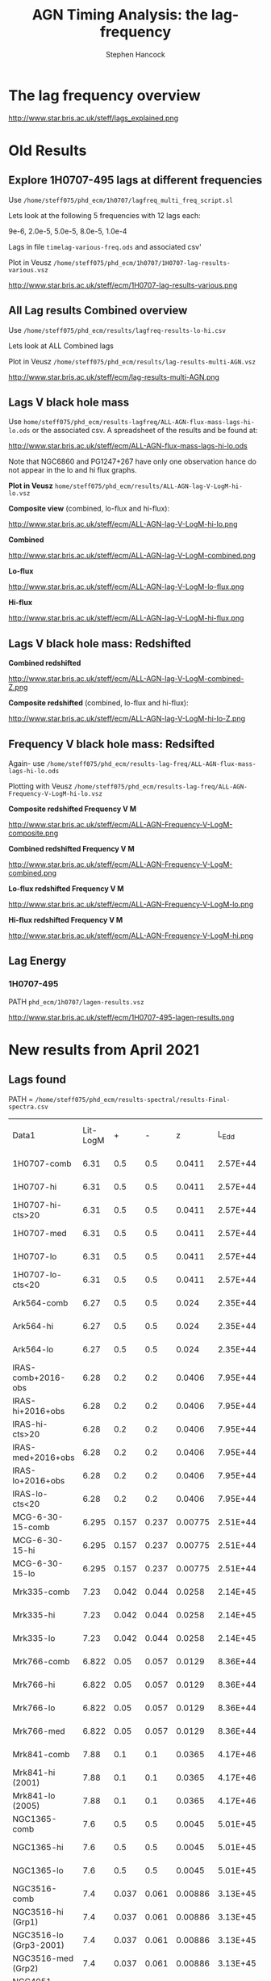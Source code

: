 #+OPTIONS:    H:3 num:t toc:t \n:nil ::t |:t ^:t -:t f:t *:t tex:t d:(HIDE) tags:not-in-toc
#+STARTUP:    align fold nodlcheck hidestars oddeven lognotestate
#+SEQ_TODO:   TODO(t) INPROGRESS(i) WAITING(w@) | DONE(d) CANCELED(c@)
#+TAGS:       Write(w) Update(u) Fix(f) Check(c)
#+TITLE:      AGN Timing Analysis: the lag-frequency
#+AUTHOR:     Stephen Hancock
#+EMAIL:      steff.hancock@bristol.ac.uk
#+LANGUAGE:   enX1
#+PRIORITIES: A C B1
#+CATEGORY:   timing analysis

* The lag frequency overview

http://www.star.bris.ac.uk/steff/lags_explained.png

* Old Results
** Explore 1H0707-495 lags at different frequencies

Use =/home/steff075/phd_ecm/1h0707/lagfreq_multi_freq_script.sl=

Lets look at  the following 5 frequencies with 12 lags each:

9e-6, 2.0e-5, 5.0e-5, 8.0e-5, 1.0e-4

Lags in file =timelag-various-freq.ods= and associated csv'

Plot in Veusz =/home/steff075/phd_ecm/1h0707/1H0707-lag-results-various.vsz=

http://www.star.bris.ac.uk/steff/ecm/1H0707-lag-results-various.png

** All Lag results Combined overview

Use =/home/steff075/phd_ecm/results/lagfreq-results-lo-hi.csv=

Lets look at  ALL Combined lags

Plot in Veusz =/home/steff075/phd_ecm/results/lag-results-multi-AGN.vsz=

http://www.star.bris.ac.uk/steff/ecm/lag-results-multi-AGN.png

** Lags V black hole mass

Use =home/steff075/phd_ecm/results-lagfreq/ALL-AGN-flux-mass-lags-hi-lo.ods=
or the associated csv. A spreadsheet of the results and be found at:

http://www.star.bris.ac.uk/steff/ecm/ALL-AGN-flux-mass-lags-hi-lo.ods

Note that NGC6860 and PG1247+267 have only one observation hance do
not appear in the lo and hi flux graphs.


*Plot in Veusz* =home/steff075/phd_ecm/results/ALL-AGN-lag-V-LogM-hi-lo.vsz=

*Composite view* (combined, lo-flux and hi-flux):

#+ATTR_HTML: :width 800
http://www.star.bris.ac.uk/steff/ecm/ALL-AGN-lag-V-LogM-hi-lo.png

*Combined*

#+ATTR_HTML: :width 600
http://www.star.bris.ac.uk/steff/ecm/ALL-AGN-lag-V-LogM-combined.png

*Lo-flux*
#+ATTR_HTML: :width 600
http://www.star.bris.ac.uk/steff/ecm/ALL-AGN-lag-V-LogM-lo-flux.png

*Hi-flux*
#+ATTR_HTML: :width 600
http://www.star.bris.ac.uk/steff/ecm/ALL-AGN-lag-V-LogM-hi-flux.png

** Lags V black hole mass: Redshifted

*Combined redshifted*

#+ATTR_HTML: :width 800
http://www.star.bris.ac.uk/steff/ecm/ALL-AGN-lag-V-LogM-combined-Z.png

*Composite redshifted* (combined, lo-flux and hi-flux):
#+ATTR_HTML: :width 800
http://www.star.bris.ac.uk/steff/ecm/ALL-AGN-lag-V-LogM-hi-lo-Z.png

** Frequency V black hole mass: Redsifted

Again- use
=/home/steff075/phd_ecm/results-lag-freq/ALL-AGN-flux-mass-lags-hi-lo.ods=

Plotting with Veusz
=/home/steff075/phd_ecm/results-lag-freq/ALL-AGN-Frequency-V-LogM-hi-lo.vsz=

*Composite redshifted Frequency V M*

#+ATTR_HTML: :width 800
http://www.star.bris.ac.uk/steff/ecm/ALL-AGN-Frequency-V-LogM-composite.png

*Combined redshifted Frequency V M*

#+ATTR_HTML: :width 600
http://www.star.bris.ac.uk/steff/ecm/ALL-AGN-Frequency-V-LogM-combined.png


*Lo-flux redshifted Frequency V M*

#+ATTR_HTML: :width 600
http://www.star.bris.ac.uk/steff/ecm/ALL-AGN-Frequency-V-LogM-lo.png

*Hi-flux redshifted Frequency V M*

#+ATTR_HTML: :width 600
http://www.star.bris.ac.uk/steff/ecm/ALL-AGN-Frequency-V-LogM-hi.png

** Lag Energy

*** 1H0707-495

PATH =phd_ecm/1h0707/lagen-results.vsz=


#+ATTR_HTML: :width 800
http://www.star.bris.ac.uk/steff/ecm/1H0707-495-lagen-results.png

* *New results from April 2021*
** Lags found

PATH =
=/home/steff075/phd_ecm/results-spectral/results-Final-spectra.csv=

| Data1                  | Lit-LogM |     + |     - |       z |    L_Edd | L_bol/erg s-1 | Log_Lbol | Edd Ratio | NED DL /cm | Soft-lag |       +- | Soft-lag-freq |           +- | total_counts |
| 1H0707-comb            |     6.31 |   0.5 |   0.5 |  0.0411 | 2.57E+44 |      2.69E+44 |     44.4 |      1.05 |   5.77E+26 | 2.92E+01 | 3.63E+00 |      1.55E-03 |     4.75E-04 |     4.10E+06 |
| 1H0707-hi              |     6.31 |   0.5 |   0.5 |  0.0411 | 2.57E+44 |      2.69E+44 |     44.4 |      1.05 |   5.77E+26 |    29.05 |    3.818 |      1.55E-03 |     0.000483 |     3.94E+06 |
| 1H0707-hi-cts>20       |     6.31 |   0.5 |   0.5 |  0.0411 | 2.57E+44 |      2.69E+44 |     44.4 |      1.05 |   5.77E+26 | 2.45E+01 |     7.75 |      9.66E-04 |     3.02E-04 |     1.85E+06 |
| 1H0707-med             |     6.31 |   0.5 |   0.5 |  0.0411 | 2.57E+44 |      2.69E+44 |     44.4 |      1.05 |   5.77E+26 | 3.54E+01 | 2.68E+01 |      1.01E-03 |     3.16E-04 |     1.13E+05 |
| 1H0707-lo              |     6.31 |   0.5 |   0.5 |  0.0411 | 2.57E+44 |      2.69E+44 |     44.4 |      1.05 |   5.77E+26 |    74.59 |    36.84 |      1.55E-03 | 0.0004830296 |     5.14E+04 |
| 1H0707-lo-cts<20       |     6.31 |   0.5 |   0.5 |  0.0411 | 2.57E+44 |      2.69E+44 |     44.4 |      1.05 |   5.77E+26 | 2.60E+01 | 4.97E+00 |      1.84E-03 |     5.76E-04 |     2.14E+06 |
| Ark564-comb            |     6.27 |   0.5 |   0.5 |   0.024 | 2.35E+44 |      2.29E+44 |     44.4 |     0.976 |   3.27E+26 |     36.2 |     10.5 |      6.07E-04 |      0.00019 |     1.71E+07 |
| Ark564-hi              |     6.27 |   0.5 |   0.5 |   0.024 | 2.35E+44 |      2.29E+44 |     44.4 |     0.976 |   3.27E+26 |     61.1 |     19.3 |      6.07E-04 |      0.00019 |     7.76E+06 |
| Ark564-lo              |     6.27 |   0.5 |   0.5 |   0.024 | 2.35E+44 |      2.29E+44 |     44.4 |     0.976 |   3.27E+26 |     15.6 |      5.6 |      2.21E-03 |     0.000692 |     6.42E+05 |
| IRAS-comb+2016-obs     |     6.28 |   0.2 |   0.2 |  0.0406 | 7.95E+44 |      5.50E+45 |     45.7 |      6.91 |   9.57E+26 | 3.93E+01 | 9.64E+00 |      5.06E-04 |     1.58E-04 |     2.21E+06 |
| IRAS-hi+2016+obs       |     6.28 |   0.2 |   0.2 |  0.0406 | 7.95E+44 |      5.50E+45 |     45.7 |      6.91 |   9.57E+26 | 4.37E+01 | 2.40E+01 |      5.06E-04 |     1.58E-04 |     5.38E+05 |
| IRAS-hi-cts>20         |     6.28 |   0.2 |   0.2 |  0.0406 | 7.95E+44 |      5.50E+45 |     45.7 |      6.91 |   9.57E+26 | 4.06E+01 | 6.28E+00 |      9.66E-04 |     1.58E-04 |     1.72E+06 |
| IRAS-med+2016+obs      |     6.28 |   0.2 |   0.2 |  0.0406 | 7.95E+44 |      5.50E+45 |     45.7 |      6.91 |   9.57E+26 | 3.77E+01 | 1.15E+01 |      5.06E-04 |     1.58E-04 |     1.47E+06 |
| IRAS-lo+2016+obs       |     6.28 |   0.2 |   0.2 |  0.0406 | 7.95E+44 |      5.50E+45 |     45.7 |      6.91 |   9.57E+26 | 6.70E+01 | 1.12E+01 |      9.66E-04 |     3.02E-04 |     1.96E+05 |
| IRAS-lo-cts<20         |     6.28 |   0.2 |   0.2 |  0.0406 | 7.95E+44 |      5.50E+45 |     45.7 |      6.91 |   9.57E+26 | 3.84E+01 | 1.33E+01 |      5.06E-04 |     1.58E-04 |     1.84E+06 |
| MCG-6-30-15-comb       |    6.295 | 0.157 | 0.237 | 0.00775 | 2.51E+44 |      1.20E+44 |     44.1 |     0.478 |   1.19E+26 |     15.9 |      5.9 |      9.66E-04 |     0.000302 |     9.40E+06 |
| MCG-6-30-15-hi         |    6.295 | 0.157 | 0.237 | 0.00775 | 2.51E+44 |      1.20E+44 |     44.1 |     0.478 |   1.19E+26 |     15.2 |     11.6 |      9.66E-04 |     0.000302 |     4.13E+06 |
| MCG-6-30-15-lo         |    6.295 | 0.157 | 0.237 | 0.00775 | 2.51E+44 |      1.20E+44 |     44.1 |     0.478 |   1.19E+26 |     16.1 |      7.1 |      9.66E-04 |     0.000302 |     3.08E+06 |
| Mrk335-comb            |     7.23 | 0.042 | 0.044 |  0.0258 | 2.14E+45 |      1.26E+45 |     45.1 |     0.588 |   3.43E+26 |    132.7 |     36.4 |      2.65E-04 |     8.28E-05 |     2.35E+06 |
| Mrk335-hi              |     7.23 | 0.042 | 0.044 |  0.0258 | 2.14E+45 |      1.26E+45 |     45.1 |     0.588 |   3.43E+26 |    141.4 |     56.3 |      2.65E-04 |     8.28E-05 |     1.80E+06 |
| Mrk335-lo              |     7.23 | 0.042 | 0.044 |  0.0258 | 2.14E+45 |      1.26E+45 |     45.1 |     0.588 |   3.43E+26 |       24 |     47.2 |      5.06E-04 |     0.000158 |     2.56E+06 |
| Mrk766-comb            |    6.822 |  0.05 | 0.057 |  0.0129 | 8.36E+44 |      9.55E+43 |       44 |     0.114 |   1.91E+26 |     23.9 |      6.7 |      9.66E-04 |     8.28E-05 |     5.24E+06 |
| Mrk766-hi              |    6.822 |  0.05 | 0.057 |  0.0129 | 8.36E+44 |      9.55E+43 |       44 |     0.114 |   1.91E+26 |     35.2 |     13.8 |      9.66E-04 |     0.000302 |     1.79E+06 |
| Mrk766-lo              |    6.822 |  0.05 | 0.057 |  0.0129 | 8.36E+44 |      9.55E+43 |       44 |     0.114 |   1.91E+26 |    157.6 |     98.2 |      2.65E-04 |     8.28E-05 |     2.22E+05 |
| Mrk766-med             |    6.822 |  0.05 | 0.057 |  0.0129 | 8.36E+44 |      9.55E+43 |       44 |     0.114 |   1.91E+26 |     10.2 |      8.4 |      9.66E-04 |     0.000302 |     3.22E+06 |
| Mrk841-comb            |     7.88 |   0.1 |   0.1 |  0.0365 | 4.17E+46 |      6.92E+45 |     45.8 |     0.166 |   5.18E+26 |   265.85 |   217.52 |      1.02E-04 |     3.18E-05 |     5.18E+05 |
| Mrk841-hi (2001)       |     7.88 |   0.1 |   0.1 |  0.0365 | 4.17E+46 |      6.92E+45 |     45.8 |     0.166 |   5.18E+26 |   211.96 |   122.36 |      4.77E-04 |     1.49E-04 |     2.67E+05 |
| Mrk841-lo (2005)       |     7.88 |   0.1 |   0.1 |  0.0365 | 4.17E+46 |      6.92E+45 |     45.8 |     0.166 |   5.18E+26 |   562.77 |   120.99 |      1.02E-04 |     3.18E-05 |     2.51E+05 |
| NGC1365-comb           |      7.6 |   0.5 |   0.5 |  0.0045 | 5.01E+45 |      9.77E+43 |       44 |    0.0195 |   7.04E+25 |    144.2 |    113.4 |      7.27E-05 |     2.27E-05 |      1015609 |
| NGC1365-hi             |      7.6 |   0.5 |   0.5 |  0.0045 | 5.01E+45 |      9.77E+43 |       44 |    0.0195 |   7.04E+25 |    108.9 |    104.3 |      7.27E-05 |     2.27E-05 |       465800 |
| NGC1365-lo             |      7.6 |   0.5 |   0.5 |  0.0045 | 5.01E+45 |      9.77E+43 |       44 |    0.0195 |   7.04E+25 |    156.7 |     95.1 |      2.65E-04 |     8.28E-05 |       549809 |
| NGC3516-comb           |      7.4 | 0.037 | 0.061 | 0.00886 | 3.13E+45 |      1.95E+44 |     44.3 |    0.0623 |   1.24E+26 |    256.6 |    144.4 |      7.27E-05 |     2.27E-05 |      4040090 |
| NGC3516-hi (Grp1)      |      7.4 | 0.037 | 0.061 | 0.00886 | 3.13E+45 |      1.95E+44 |     44.3 |    0.0623 |   1.24E+26 |   296.27 |   229.58 |      7.27E-05 |     2.27E-05 |      2783580 |
| NGC3516-lo (Grp3-2001) |      7.4 | 0.037 | 0.061 | 0.00886 | 3.13E+45 |      1.95E+44 |     44.3 |    0.0623 |   1.24E+26 |    143.7 |    79.64 |      2.65E-04 |     8.28E-05 |       717170 |
| NGC3516-med (Grp2)     |      7.4 | 0.037 | 0.061 | 0.00886 | 3.13E+45 |      1.95E+44 |     44.3 |    0.0623 |   1.24E+26 |    131.5 |    213.2 |      7.27E-05 |     2.27E-05 |       539340 |
| NGC4051-comb           |    5.891 | 0.084 | 0.145 | 0.00216 | 1.70E+44 |      1.82E+43 |     43.3 |     0.107 |   4.23E+25 |     17.2 |      7.1 |      9.66E-04 |     0.000158 |      6502280 |
| NGC4051-hi             |    5.891 | 0.084 | 0.145 | 0.00216 | 1.70E+44 |      1.82E+43 |     43.3 |     0.107 |   4.23E+25 |     17.2 |       10 |      5.06E-04 |     0.000158 |      4665700 |
| NGC4051-lo             |    5.891 | 0.084 | 0.145 | 0.00216 | 1.70E+44 |      1.82E+43 |     43.3 |     0.107 |   4.23E+25 |     19.8 |      6.7 |      9.66E-04 |     0.000302 |      1836580 |
| NGC4151-comb           |    7.555 | 0.051 | 0.047 |  0.0033 | 5.63E+45 |      1.02E+44 |       44 |    0.0182 |   5.68E+25 |   488.01 |    278.6 |      1.39E-04 |     4.34E-05 |      1865040 |
| NGC4151-hi             |    7.555 | 0.051 | 0.047 |  0.0033 | 5.63E+45 |      1.02E+44 |       44 |    0.0182 |   5.68E+25 |    585.5 |    380.8 |      1.39E-04 |     4.34E-05 |       959770 |
| NGC4151-lo             |    7.555 | 0.051 | 0.047 |  0.0033 | 5.63E+45 |      1.02E+44 |       44 |    0.0182 |   5.68E+25 |     41.9 |    142.2 |      2.65E-04 |     0.000174 |       905270 |
| NGC4395-comb           |    5.449 |  0.13 | 0.145 | 0.00106 | 3.54E+43 |      1.51E+41 |     41.2 |   0.00427 |   2.67E+25 |     23.9 |     16.2 |      5.06E-04 |     0.000158 |       138273 |
| NGC4395-hi (2003)      |    5.449 |  0.13 | 0.145 | 0.00106 | 3.54E+43 |      1.51E+41 |     41.2 |   0.00427 |   2.67E+25 |     22.4 |     17.4 |      5.06E-04 |     0.000158 |        92203 |
| NGC4395-lo (2014)      |    5.449 |  0.13 | 0.145 | 0.00106 | 3.54E+43 |      1.51E+41 |     41.2 |   0.00427 |   2.67E+25 |     59.2 |     26.7 |      8.60E-04 |     2.69E-04 |        46070 |
| NGC5548-comb           |    7.718 | 0.016 | 0.016 |  0.0172 | 6.58E+45 |      6.17E+44 |     44.8 |    0.0937 |   2.42E+26 |    156.7 |     55.9 |      2.65E-04 |     8.28E-05 |      2486670 |
| NGC5548-hi (2001)      |    7.718 | 0.016 | 0.016 |  0.0172 | 6.58E+45 |      6.17E+44 |     44.8 |    0.0937 |   2.42E+26 |    197.3 |     98.7 |      2.65E-04 |     8.28E-05 |      1239400 |
| NGC5548-lo             |    7.718 | 0.016 | 0.016 |  0.0172 | 6.58E+45 |      6.17E+44 |     44.8 |    0.0937 |   2.42E+26 |    300.4 |    240.3 |      1.39E-04 |     4.34E-05 |      1247270 |
| NGC6860                |      7.6 |   0.5 |   0.5 |  0.0153 | 5.02E+45 |      5.13E+43 |     43.7 |    0.0102 |   2.01E+26 |   186.65 |   192.49 |      1.94E-04 |     6.07E-05 |       835460 |
| NGC7314-comb           |      6.7 |   0.5 |   0.5 |  0.0048 | 6.31E+44 |      9.55E+42 |       43 |    0.0151 |   5.12E+25 |      1.6 |      5.8 |      1.84E-03 |     5.76E-04 |      1155960 |
| NGC7314-hi             |      6.7 |   0.5 |   0.5 |  0.0048 | 6.31E+44 |      9.55E+42 |       43 |    0.0151 |   5.12E+25 |    104.2 |    101.7 |      2.65E-04 |     8.28E-05 |       272400 |
| NGC7314-lo             |      6.7 |   0.5 |   0.5 |  0.0048 | 6.31E+44 |      9.55E+42 |       43 |    0.0151 |   5.12E+25 |      1.2 |    2.917 |      2.95E-03 |     9.22E-04 |       883560 |
| NGC7469-comb           |    6.956 | 0.048 |  0.05 |  0.0164 | 1.14E+45 |      1.26E+45 |     45.1 |      1.11 |   2.08E+26 |    82.15 |    51.07 |      3.71E-04 |     1.16E-04 |      2954310 |
| NGC7469-hi (Grp1)      |    6.956 | 0.048 |  0.05 |  0.0164 | 1.14E+45 |      1.26E+45 |     45.1 |      1.11 |   2.08E+26 |   292.29 |    80.25 |      3.71E-04 |     1.16E-04 |      1645620 |
| NGC7469-lo (Grp2)      |    6.956 | 0.048 |  0.05 |  0.0164 | 1.14E+45 |      1.26E+45 |     45.1 |      1.11 |   2.08E+26 |     18.4 |    12.09 |      1.35E-03 |     4.23E-04 |      1308690 |
| PG1211+143-comb        |     7.61 |   0.5 |   0.5 |  0.0809 | 5.13E+45 |      1.48E+46 |     46.2 |      2.88 |   1.19E+27 |    215.6 |    112.7 |      8.33E-05 |     2.60E-05 |      2900730 |
| PG1211+143-hi          |     7.61 |   0.5 |   0.5 |  0.0809 | 5.13E+45 |      1.48E+46 |     46.2 |      2.88 |   1.19E+27 |   162.09 |   140.36 |      8.33E-05 |     2.60E-05 |      2169130 |
| PG1211+143-lo          |     7.61 |   0.5 |   0.5 |  0.0809 | 5.13E+45 |      1.48E+46 |     46.2 |      2.88 |   1.19E+27 |    313.8 |    170.7 |      7.27E-05 |     2.27E-05 |       731600 |
| PG1244+026-comb        |     7.26 |   0.5 |   0.5 |  0.0482 | 2.29E+45 |      4.17E+44 |     44.6 |     0.182 |   6.97E+26 |     54.5 |     20.3 |      5.06E-04 |     0.000158 |      3138650 |
| PG1244+026-hi          |     7.26 |   0.5 |   0.5 |  0.0482 | 2.29E+45 |      4.17E+44 |     44.6 |     0.182 |   6.97E+26 |     72.8 |     45.2 |      5.06E-04 |     0.000158 |       739770 |
| PG1244+026-lo          |     7.26 |   0.5 |   0.5 |  0.0482 | 2.29E+45 |      4.17E+44 |     44.6 |     0.182 |   6.97E+26 |       45 |       23 |      5.06E-04 |     0.000158 |      2398880 |
| PG1247+267             |     8.92 |   0.5 |   0.5 |       2 | 1.05E+47 |      2.19E+47 |     47.3 |      2.09 |   5.03E+28 |   498.56 |   513.19 |      1.16E-04 |     3.64E-05 |         8163 |
| REJ1034+396-comb       |     6.18 |   0.5 |   0.5 |    0.04 | 1.91E+44 |      3.31E+44 |     44.5 |      1.74 |   6.11E+26 |     55.5 |     68.5 |      2.65E-04 |     8.28E-05 |       890520 |
| REJ1034+396-hi         |     6.18 |   0.5 |   0.5 |    0.04 | 1.91E+44 |      3.31E+44 |     44.5 |      1.74 |   6.11E+26 |        3 |        5 |      3.52E-03 |     0.000692 |       241460 |
| REJ1034+396-lo         |     6.18 |   0.5 |   0.5 |    0.04 | 1.91E+44 |      3.31E+44 |     44.5 |      1.74 |   6.11E+26 |     72.9 |       72 |      2.65E-04 |     8.28E-05 |       649060 |

** Correlate Mass

PATH = =/home/steff075/phd_ecm/results-spectral/correlate_Mass_Lag.py=

*Combined*

| M | and | Lag        | = |    0.8002090463821154 |
| M | and | Lag_freq   | = |    -0.544331094002734 |
| M | and | L2_10      | = |    0.5470778471880295 |
| M | and | L_edd      | = |    0.6689870503612572 |
| M | and | Edd_ratio  | = |  -0.08147330141003749 |
| M | and | L_bol      | = |    0.5628069715015582 |
| M | and | cts        | = |   -0.3791781552717119 |
| M | and | Ref_F      | = |    0.0830336910107934 |
| M | and | Plaw_F     | = |   0.03520194178930412 |
| M | and | Gamma_Relx | = |   0.12296879076817592 |
| M | and | xi         | = |  -0.11689665918033137 |
| M | and | Fe         | = | -0.040080102370858996 |
| M | and | RF         | = |   0.19787788615548763 |
| M | and | Cvr        | = |    0.3717545028418798 |
| M | and | nH         | = |   -0.3207372097483705 |

Spearmans:



*Hiflux*

| M | and | Lag        | = |     0.6098353372839784 |
| M | and | Lag_freq   | = |   -0.44493337165507946 |
| M | and | L2_10      | = |      0.558891560392171 |
| M | and | L_edd      | = |     0.5323153291730008 |
| M | and | Edd_ratio  | = |   -0.18605097657908076 |
| M | and | L_bol      | = |     0.3485264803636926 |
| M | and | cts        | = |    -0.3073244335250186 |
| M | and | Ref_F      | = |    0.30457326587775285 |
| M | and | Plaw_F     | = |     0.2833919828281001 |
| M | and | Gamma_Relx | = |   0.002493548273393596 |
| M | and | xi         | = | 0.00011127956728606195 |
| M | and | Fe         | = |    -0.2861887954126152 |
| M | and | RF         | = |    -0.1364355725937763 |
| M | and | Cvr        | = |    0.41300753512729815 |
| M | and | nH         | = |   -0.16738061241008306 |


*Loflux*

| M | and | Lag        | = |     0.607529197137279 |
| M | and | Lag_freq   | = |  -0.48861157493777674 |
| M | and | L2_10      | = |    0.5043242363751178 |
| M | and | L_edd      | = |    0.5323153291730008 |
| M | and | Edd_ratio  | = |  -0.18605097657908076 |
| M | and | L_bol      | = |    0.3485264803636926 |
| M | and | cts        | = |   0.06468192088765662 |
| M | and | Ref_F      | = |    0.2362626087439405 |
| M | and | Plaw_F     | = |    0.2126671251987355 |
| M | and | Gamma_Relx | = |   0.10416379166501659 |
| M | and | xi         | = |   -0.3125815530825886 |
| M | and | Fe         | = |   -0.1307539206207497 |
| M | and | RF         | = | -0.042370970667719006 |
| M | and | Cvr        | = |   0.15174291498985581 |
| M | and | nH         | = |   0.09615293844131917 |

** Correlate Lag and Lag-freq

PATH = =/home/steff075/phd_ecm/results-spectral/correlate_Lag.py=

*All Data*

| Lag      | and | M          | = |     0.7234022229552409 |
| Lag      | and | Lag_freq   | = |    -0.5138774943470306 |
| Lag      | and | L2_10      | = |    0.35351396941078894 |
| Lag      | and | L_edd      | = |     0.5744392547016561 |
| Lag      | and | Edd_ratio  | = |    -0.1430651585915701 |
| Lag      | and | L_bol      | = |     0.3803161839438176 |
| Lag      | and | cts        | = |   -0.22045851242118983 |
| Lag      | and | Ref_F      | = |     0.4698325494429421 |
| Lag      | and | Plaw_F     | = |    0.45195295868785895 |
| Lag      | and | Gamma_Relx | = |   -0.25072266278140926 |
| Lag      | and | xi         | = |   -0.12868691333119484 |
| Lag      | and | Fe         | = |    0.07767469717622243 |
| Lag      | and | RF         | = | -0.0028123570524686103 |
| Lag      | and | Cvr        | = |    0.27551693972795227 |
| Lag      | and | nH         | = |   -0.13592835499505546 |
| Lag_freq | and | M          | = |   -0.48407737661327516 |
| Lag_freq | and | Lag_freq   | = |                    1.0 |
| Lag_freq | and | L2_10      | = |   -0.10710622221497969 |
| Lag_freq | and | L_edd      | = |    -0.2386196052227897 |
| Lag_freq | and | Edd_ratio  | = |   0.021525477535740217 |
| Lag_freq | and | L_bol      | = |   -0.13539797022204575 |
| Lag_freq | and | cts        | = |   0.029712400079087663 |
| Lag_freq | and | Ref_F      | = |   -0.18138988117822924 |
| Lag_freq | and | Plaw_F     | = |   -0.17950608023167255 |
| Lag_freq | and | Gamma_Relx | = |      0.235466073206608 |
| Lag_freq | and | xi         | = |    0.20801317799779348 |
| Lag_freq | and | Fe         | = |    0.05832568423365906 |
| Lag_freq | and | RF         | = |   -0.06859096159171378 |
| Lag_freq | and | Cvr        | = |   0.005933450899874978 |
| Lag_freq | and | nH         | = |    0.08782348765199195 |


*Combined*

| Lag      | and | M          | = |    0.8037957088787023 |
| Lag      | and | Lag_freq   | = |   -0.6150473358265681 |
| Lag      | and | L2_10      | = |    0.5785973546107228 |
| Lag      | and | L_edd      | = |    0.6750280078960793 |
| Lag      | and | Edd_ratio  | = | -0.034807142654031724 |
| Lag      | and | L_bol      | = |    0.5904999972388668 |
| Lag      | and | cts        | = |  -0.35811830570557257 |
| Lag      | and | Ref_F      | = |   0.30907137355318653 |
| Lag      | and | Plaw_F     | = |   0.27505659716072134 |
| Lag      | and | Gamma_Relx | = |  -0.02841695193470548 |
| Lag      | and | xi         | = |   -0.1385121594362872 |
| Lag      | and | Fe         | = |  -0.12645377721622195 |
| Lag      | and | RF         | = |    0.2443975561267768 |
| Lag      | and | Cvr        | = |    0.4505953842979685 |
| Lag      | and | nH         | = |  -0.18420218170757716 |
| Lag_freq | and | M          | = |   -0.5464651618060312 |
| Lag_freq | and | Lag_freq   | = |                   1.0 |
| Lag_freq | and | L2_10      | = |  -0.19016685346538434 |
| Lag_freq | and | L_edd      | = |   -0.3013786480063675 |
| Lag_freq | and | Edd_ratio  | = |  -0.10082385151048459 |
| Lag_freq | and | L_bol      | = |  -0.21031998296159668 |
| Lag_freq | and | cts        | = |    0.2669637086581744 |
| Lag_freq | and | Ref_F      | = | -0.029285045221535595 |
| Lag_freq | and | Plaw_F     | = | -0.030370077285434702 |
| Lag_freq | and | Gamma_Relx | = |   0.18058903612460078 |
| Lag_freq | and | xi         | = |   0.06564267084965515 |
| Lag_freq | and | Fe         | = |   0.07696054238740138 |
| Lag_freq | and | RF         | = |  -0.11200042891267756 |
| Lag_freq | and | Cvr        | = |  -0.19151380788579722 |
| Lag_freq | and | nH         | = |   0.31883495869182843 |


*Hiflux*

| Lag      | and | M          | = |      0.59794403119797 |
| Lag      | and | Lag_freq   | = |   -0.5329441894562514 |
| Lag      | and | L2_10      | = |   0.12856668418413542 |
| Lag      | and | L_edd      | = |   0.25916081222822734 |
| Lag      | and | Edd_ratio  | = |  -0.17434002507933127 |
| Lag      | and | L_bol      | = |   0.05069735731407394 |
| Lag      | and | cts        | = |   -0.2589658458122738 |
| Lag      | and | Ref_F      | = |    0.8101331538738377 |
| Lag      | and | Plaw_F     | = |    0.7900467349054144 |
| Lag      | and | Gamma_Relx | = |   -0.3638717161261017 |
| Lag      | and | xi         | = |  -0.22168820029848027 |
| Lag      | and | Fe         | = |   0.14567982964818046 |
| Lag      | and | RF         | = |  -0.32359973246102536 |
| Lag      | and | Cvr        | = |    0.4511192629603859 |
| Lag      | and | nH         | = |   -0.1849323247117364 |
| Lag_freq | and | M          | = |   -0.4317943469207128 |
| Lag_freq | and | Lag_freq   | = |    0.9999999999999999 |
| Lag_freq | and | L2_10      | = |  -0.25602866510512434 |
| Lag_freq | and | L_edd      | = |  -0.15706469812731386 |
| Lag_freq | and | Edd_ratio  | = |   0.12140897317204957 |
| Lag_freq | and | L_bol      | = |  -0.19950798982939463 |
| Lag_freq | and | cts        | = | -0.012834792248244846 |
| Lag_freq | and | Ref_F      | = |    -0.276508891561485 |
| Lag_freq | and | Plaw_F     | = |   -0.2789071649708139 |
| Lag_freq | and | Gamma_Relx | = |   0.19739025520627462 |
| Lag_freq | and | xi         | = |   0.20752279070833907 |
| Lag_freq | and | Fe         | = |   0.03368234295275693 |
| Lag_freq | and | RF         | = |  -0.02697116959884148 |
| Lag_freq | and | Cvr        | = |   -0.4240216685291997 |
| Lag_freq | and | nH         | = |     0.101981375460078 |

*Loflux*

| Lag      | and | M          | = |    0.6985179456094626 |
| Lag      | and | Lag_freq   | = |   -0.5356396999782126 |
| Lag      | and | L2_10      | = |    0.7311308426764666 |
| Lag      | and | L_edd      | = |    0.8494265393763192 |
| Lag      | and | Edd_ratio  | = | -0.030436122025759304 |
| Lag      | and | L_bol      | = |    0.5933518741422015 |
| Lag      | and | cts        | = |   -0.3410329320537309 |
| Lag      | and | Ref_F      | = |  -0.14768692622305854 |
| Lag      | and | Plaw_F     | = |   -0.1572562902699599 |
| Lag      | and | Gamma_Relx | = |  -0.22304932325108429 |
| Lag      | and | xi         | = |   0.03957968894037749 |
| Lag      | and | Fe         | = |   0.16587148359805412 |
| Lag      | and | RF         | = |   0.23542098874097725 |
| Lag      | and | Cvr        | = |   0.03442721018127499 |
| Lag      | and | nH         | = |  -0.06462536933804722 |
| Lag_freq | and | M          | = |   -0.4980647460249334 |
| Lag_freq | and | Lag_freq   | = |    0.9999999999999999 |
| Lag_freq | and | L2_10      | = |  -0.36109317546224745 |
| Lag_freq | and | L_edd      | = |  -0.34108795546098125 |
| Lag_freq | and | Edd_ratio  | = |   0.01968346228547059 |
| Lag_freq | and | L_bol      | = |  -0.29271138215641895 |
| Lag_freq | and | cts        | = | -0.022528866432061548 |
| Lag_freq | and | Ref_F      | = |   0.10501436431835169 |
| Lag_freq | and | Plaw_F     | = |   0.13586979969206656 |
| Lag_freq | and | Gamma_Relx | = |    0.2536520855904042 |
| Lag_freq | and | xi         | = |    0.3669894603048321 |
| Lag_freq | and | Fe         | = |   0.11742359302245445 |
| Lag_freq | and | RF         | = |   -0.2674490213114305 |
| Lag_freq | and | Cvr        | = |   0.19538360758373927 |
| Lag_freq | and | nH         | = |  -0.06964810237432927 |

** Correlate L2-10

PATH = =/home/steff075/phd_ecm/results-spectral/correlate_L2-10.py=

*All Data*

| L2_10 | and | M          | = |   0.33829777244461157 |
| L2_10 | and | Lag_freq   | = |  -0.10710622221497967 |
| L2_10 | and | L_edd      | = |    0.8262908936136169 |
| L2_10 | and | Edd_ratio  | = |    0.0588417546752845 |
| L2_10 | and | L_bol      | = |    0.9925728993228767 |
| L2_10 | and | cts        | = |  -0.09994631790553163 |
| L2_10 | and | Ref_F      | = |  -0.09106255080009247 |
| L2_10 | and | Plaw_F     | = |  -0.09230536819728447 |
| L2_10 | and | Gamma_Relx | = |   0.06173046021570419 |
| L2_10 | and | xi         | = |  -0.23894979359131674 |
| L2_10 | and | Fe         | = | -0.017490337541534864 |
| L2_10 | and | RF         | = |   0.10959124360872538 |
| L2_10 | and | Cvr        | = |   0.03960253465646544 |
| L2_10 | and | nH         | = |  -0.02865917734515322 |


*Combined*

| L2_10 | and | M          | = |   0.33829777244461157 |
| L2_10 | and | Lag_freq   | = |  -0.10710622221497967 |
| L2_10 | and | L_edd      | = |    0.8262908936136169 |
| L2_10 | and | Edd_ratio  | = |    0.0588417546752845 |
| L2_10 | and | L_bol      | = |    0.9925728993228767 |
| L2_10 | and | cts        | = |  -0.09994631790553163 |
| L2_10 | and | Ref_F      | = |  -0.09106255080009247 |
| L2_10 | and | Plaw_F     | = |  -0.09230536819728447 |
| L2_10 | and | Gamma_Relx | = |   0.06173046021570419 |
| L2_10 | and | xi         | = |  -0.23894979359131674 |
| L2_10 | and | Fe         | = | -0.017490337541534864 |
| L2_10 | and | RF         | = |   0.10959124360872538 |
| L2_10 | and | Cvr        | = |   0.03960253465646544 |
| L2_10 | and | nH         | = |  -0.02865917734515322 |


*Hiflux*

| L2_10 | and | M          | = |    0.5973906515427361 |
| L2_10 | and | Lag_freq   | = |  -0.25602866510512434 |
| L2_10 | and | L_edd      | = |    0.5694134545929953 |
| L2_10 | and | Edd_ratio  | = |    0.2024459677391199 |
| L2_10 | and | L_bol      | = |    0.8356223649940859 |
| L2_10 | and | cts        | = |  0.001250535053290368 |
| L2_10 | and | Ref_F      | = |   -0.1472016317231728 |
| L2_10 | and | Plaw_F     | = |  -0.13075017316112955 |
| L2_10 | and | Gamma_Relx | = | 0.0066877271120373985 |
| L2_10 | and | xi         | = |   0.24552238321229392 |
| L2_10 | and | Fe         | = |  -0.27316064909900906 |
| L2_10 | and | RF         | = |  -0.22699277385952363 |
| L2_10 | and | Cvr        | = |    -0.340605136917137 |
| L2_10 | and | nH         | = | -0.059912758318447855 |



*Loflux*

| L2_10 | and | M          | = |    0.5361291993858961 |
| L2_10 | and | Lag_freq   | = |  -0.36109317546224745 |
| L2_10 | and | L_edd      | = |    0.5109805747315491 |
| L2_10 | and | Edd_ratio  | = |    0.1498661958953302 |
| L2_10 | and | L_bol      | = |    0.8576376664793676 |
| L2_10 | and | cts        | = |  -0.05590897436442529 |
| L2_10 | and | Ref_F      | = |  -0.17371777901120478 |
| L2_10 | and | Plaw_F     | = |  -0.16476891952946257 |
| L2_10 | and | Gamma_Relx | = |  -0.21619635284190172 |
| L2_10 | and | xi         | = |    0.0684874958924691 |
| L2_10 | and | Fe         | = |  -0.20547522526985063 |
| L2_10 | and | RF         | = |  -0.08239570246650918 |
| L2_10 | and | Cvr        | = | -0.021928182082354055 |
| L2_10 | and | nH         | = |  -0.32043547456942373 |

** Correlate Gamma

PATH = =/home/steff075/phd_ecm/results-spectral/correlate_Gamma.py=

*All Data*

| Gamma_Relx | and | M         | = | -0.08017526508155795 |
| Gamma_Relx | and | Lag_freq  | = |  0.23546607320660806 |
| Gamma_Relx | and | L_edd     | = | 0.015676443173231736 |
| Gamma_Relx | and | Edd_ratio | = |   0.5089222369190797 |
| Gamma_Relx | and | L_bol     | = |  0.07927671203497062 |
| Gamma_Relx | and | cts       | = |  0.03703888140742593 |
| Gamma_Relx | and | Ref_F     | = | -0.31188553112294376 |
| Gamma_Relx | and | Plaw_F    | = |  -0.3074731849329655 |
| Gamma_Relx | and | xi        | = |  0.07247947595176404 |
| Gamma_Relx | and | Fe        | = |  -0.3611132178026851 |
| Gamma_Relx | and | RF        | = |  0.24990697353105976 |
| Gamma_Relx | and | Cvr       | = | -0.01343685782725832 |
| Gamma_Relx | and | nH        | = | -0.07316802317401623 |


*Combined*

| Gamma_Relx | and | M         | = |  0.09771886347480764 |
| Gamma_Relx | and | Lag_freq  | = |  0.18058903612460078 |
| Gamma_Relx | and | L_edd     | = |  0.10345361063886489 |
| Gamma_Relx | and | Edd_ratio | = |  0.46227049223920197 |
| Gamma_Relx | and | L_bol     | = |  0.14936918008490407 |
| Gamma_Relx | and | cts       | = |   0.0722881103741419 |
| Gamma_Relx | and | Ref_F     | = |  -0.2094632253705778 |
| Gamma_Relx | and | Plaw_F    | = | -0.18950623577012818 |
| Gamma_Relx | and | xi        | = | 0.034378952802865924 |
| Gamma_Relx | and | Fe        | = | -0.31006414567955604 |
| Gamma_Relx | and | RF        | = |  0.04405459400212265 |
| Gamma_Relx | and | Cvr       | = | 0.031896733080275345 |
| Gamma_Relx | and | nH        | = | -0.05224759055418912 |



*Hiflux*

| Gamma_Relx | and | M         | = | -0.08017526508155795 |
| Gamma_Relx | and | Lag_freq  | = |  0.23546607320660806 |
| Gamma_Relx | and | L_edd     | = | 0.015676443173231736 |
| Gamma_Relx | and | Edd_ratio | = |   0.5089222369190797 |
| Gamma_Relx | and | L_bol     | = |  0.07927671203497062 |
| Gamma_Relx | and | cts       | = |  0.03703888140742593 |
| Gamma_Relx | and | Ref_F     | = | -0.31188553112294376 |
| Gamma_Relx | and | Plaw_F    | = |  -0.3074731849329655 |
| Gamma_Relx | and | xi        | = |  0.07247947595176404 |
| Gamma_Relx | and | Fe        | = |  -0.3611132178026851 |
| Gamma_Relx | and | RF        | = |  0.24990697353105976 |
| Gamma_Relx | and | Cvr       | = | -0.01343685782725832 |
| Gamma_Relx | and | nH        | = | -0.07316802317401623 |



*Loflux*

| Gamma_Relx | and | M         | = |  0.06962771167269939 |
| Gamma_Relx | and | Lag_freq  | = |   0.2536520855904042 |
| Gamma_Relx | and | L_edd     | = |  -0.0899398444045879 |
| Gamma_Relx | and | Edd_ratio | = |   0.5390768050426629 |
| Gamma_Relx | and | L_bol     | = |  0.04524164926737354 |
| Gamma_Relx | and | cts       | = |  -0.2342820810352132 |
| Gamma_Relx | and | Ref_F     | = |  0.09751288816934714 |
| Gamma_Relx | and | Plaw_F    | = |   0.0998299947997712 |
| Gamma_Relx | and | xi        | = | 0.048669465488315466 |
| Gamma_Relx | and | Fe        | = |  -0.3329025519556424 |
| Gamma_Relx | and | RF        | = |   0.1905364155434942 |
| Gamma_Relx | and | Cvr       | = |  0.33192263194354943 |
| Gamma_Relx | and | nH        | = |  0.35964237132807303 |

** Correlate Reflection flux

PATH =correlate_Refl_Flux.py=


*All Data*

| Ref_F | and | M         | = |   0.22235956931997036 |
| Ref_F | and | Lag_freq  | = |  -0.18138988117822924 |
| Ref_F | and | L_edd     | = | -0.056557590613534096 |
| Ref_F | and | Edd_ratio | = |  -0.29728064585721364 |
| Ref_F | and | L_bol     | = |  -0.11752534249089619 |
| Ref_F | and | cts       | = |    0.1266830484101021 |
| Ref_F | and | Ref_F     | = |                   1.0 |
| Ref_F | and | Plaw_F    | = |    0.9995311491006983 |
| Ref_F | and | xi        | = |  -0.06844754668174204 |
| Ref_F | and | Fe        | = |   0.19947742284909342 |
| Ref_F | and | RF        | = |   -0.2645646896287896 |
| Ref_F | and | Cvr       | = |   0.17425899580891674 |
| Ref_F | and | nH        | = |  0.020645602272989495 |

*Combined*

| Ref_F | and | M         | = |    0.0857829479036799 |
| Ref_F | and | Lag_freq  | = | -0.029285045221535588 |
| Ref_F | and | L_edd     | = |   -0.2194675823576951 |
| Ref_F | and | Edd_ratio | = |   -0.3848746170648805 |
| Ref_F | and | L_bol     | = |   -0.2550210957123373 |
| Ref_F | and | cts       | = |    0.3295725560648335 |
| Ref_F | and | Ref_F     | = |                   1.0 |
| Ref_F | and | Plaw_F    | = |      0.99903447276673 |
| Ref_F | and | xi        | = |   0.28920117555519936 |
| Ref_F | and | Fe        | = |   0.23060036112865137 |
| Ref_F | and | RF        | = | -0.025404882515802314 |
| Ref_F | and | Cvr       | = |   0.23045749365957238 |
| Ref_F | and | nH        | = |   0.03207371479619548 |

*Hiflux*

| Ref_F | and | M         | = |      0.289177965686401 |
| Ref_F | and | Lag_freq  | = |     -0.276508891561485 |
| Ref_F | and | L_edd     | = |   0.010680241738046159 |
| Ref_F | and | Edd_ratio | = |   -0.29382730308846916 |
| Ref_F | and | L_bol     | = |   -0.24558851509783947 |
| Ref_F | and | cts       | = |   0.014081829427647729 |
| Ref_F | and | Ref_F     | = |                    1.0 |
| Ref_F | and | Plaw_F    | = |     0.9998242745580816 |
| Ref_F | and | xi        | = |   -0.32616774510452895 |
| Ref_F | and | Fe        | = |     0.3116088849179553 |
| Ref_F | and | RF        | = |     -0.212861093392812 |
| Ref_F | and | Cvr       | = |    0.42596351846351305 |
| Ref_F | and | nH        | = | -0.0007520783163507781 |


*Loflux*

| Ref_F | and | M         | = |  0.22478999848052963 |
| Ref_F | and | Lag_freq  | = |   0.1050143643183517 |
| Ref_F | and | L_edd     | = | 0.017330590231365097 |
| Ref_F | and | Edd_ratio | = |  -0.3399121535833303 |
| Ref_F | and | L_bol     | = |  -0.2600389155835787 |
| Ref_F | and | cts       | = |   0.3432494513150885 |
| Ref_F | and | Ref_F     | = |                  1.0 |
| Ref_F | and | Plaw_F    | = |   0.9995196247350288 |
| Ref_F | and | xi        | = |  0.04663371779893117 |
| Ref_F | and | Fe        | = |   0.1656617016664001 |
| Ref_F | and | RF        | = |  -0.3479100590948415 |
| Ref_F | and | Cvr       | = | 0.020261635865022852 |

** Correlate Powerlaw flux

PATH =correlate_Plaw_Flux.py=


*All Data*

| Plaw_F | and | M         | = |    0.1976213144014626 |
| Plaw_F | and | Lag_freq  | = |  -0.17950608023167253 |
| Plaw_F | and | L_edd     | = |  -0.06193021817270594 |
| Plaw_F | and | Edd_ratio | = |  -0.29949120861511497 |
| Plaw_F | and | L_bol     | = |  -0.12018571034581577 |
| Plaw_F | and | cts       | = |   0.18108027994388134 |
| Plaw_F | and | Plaw_F    | = |                   1.0 |
| Plaw_F | and | Plaw_F    | = |                   1.0 |
| Plaw_F | and | xi        | = | -0.057871702424567975 |
| Plaw_F | and | Fe        | = |    0.2103515467749066 |
| Plaw_F | and | RF        | = |  -0.29065666447999133 |
| Plaw_F | and | Cvr       | = |   0.18323483453040823 |
| Plaw_F | and | nH        | = |   0.01660934663129715 |



*Combined*

| Plaw_F | and | M         | = | 0.035679373676489094 |
| Plaw_F | and | Lag_freq  | = | -0.03037007728543471 |
| Plaw_F | and | L_edd     | = | -0.22446346599226977 |
| Plaw_F | and | Edd_ratio | = |  -0.3628593667362603 |
| Plaw_F | and | L_bol     | = | -0.25158701263826144 |
| Plaw_F | and | cts       | = |  0.38523078917305664 |
| Plaw_F | and | Plaw_F    | = |                  1.0 |
| Plaw_F | and | Plaw_F    | = |                  1.0 |
| Plaw_F | and | xi        | = |  0.21179829227374683 |
| Plaw_F | and | Fe        | = |  0.19930574685403754 |
| Plaw_F | and | RF        | = | -0.10719475178503678 |
| Plaw_F | and | Cvr       | = |  0.24654974362076407 |
| Plaw_F | and | nH        | = | 0.003512889855608525 |


*Hiflux*

| Plaw_F | and | M         | = |    0.2692470993109623 |
| Plaw_F | and | Lag_freq  | = |   -0.2789071649708139 |
| Plaw_F | and | L_edd     | = |   0.01161267216260867 |
| Plaw_F | and | Edd_ratio | = |   -0.2953669739513046 |
| Plaw_F | and | L_bol     | = |  -0.24949822716049508 |
| Plaw_F | and | cts       | = |   0.06648956149960898 |
| Plaw_F | and | Plaw_F    | = |    0.9999999999999999 |
| Plaw_F | and | Plaw_F    | = |    0.9999999999999999 |
| Plaw_F | and | xi        | = |   -0.2917939153388256 |
| Plaw_F | and | Fe        | = |   0.31981815701960997 |
| Plaw_F | and | RF        | = |    -0.227832747907921 |
| Plaw_F | and | Cvr       | = |   0.42982065828641014 |
| Plaw_F | and | nH        | = | -0.006910694784270245 |


*Loflux*

| Plaw_F | and | M         | = |   0.19976177342447712 |
| Plaw_F | and | Lag_freq  | = |   0.13586979969206658 |
| Plaw_F | and | L_edd     | = |  0.004287784314011868 |
| Plaw_F | and | Edd_ratio | = |  -0.33849486984349403 |
| Plaw_F | and | L_bol     | = |   -0.2676777063938432 |
| Plaw_F | and | cts       | = |   0.33538486665215667 |
| Plaw_F | and | Plaw_F    | = |    0.9999999999999998 |
| Plaw_F | and | Plaw_F    | = |    0.9999999999999998 |
| Plaw_F | and | xi        | = |  0.061443993557049874 |
| Plaw_F | and | Fe        | = |   0.13990438240529415 |
| Plaw_F | and | RF        | = |   -0.3342480704928314 |
| Plaw_F | and | Cvr       | = |   0.03317778754246822 |
| Plaw_F | and | nH        | = | -0.061579087394326784 |

** Correlate CvrFrac flux

PATH =correlate_CvrFrac.py=


*All Data*

| Cvr | and | M         | = |   0.2488831234790346 |
| Cvr | and | Lag_freq  | = | 0.005933450899874978 |
| Cvr | and | L_edd     | = |  0.08736712238677431 |
| Cvr | and | Edd_ratio | = | -0.21520279932362085 |
| Cvr | and | L_bol     | = | 0.027370257855228546 |
| Cvr | and | cts       | = | -0.41701903788971384 |
| Cvr | and | Cvr       | = |                  1.0 |
| Cvr | and | Plaw_F    | = |  0.18323483453040823 |
| Cvr | and | xi        | = | -0.20644080896284808 |
| Cvr | and | Fe        | = |  0.29653908151596275 |
| Cvr | and | RF        | = |   0.0891586531058379 |
| Cvr | and | Cvr       | = |                  1.0 |
| Cvr | and | nH        | = |  -0.1658840417093645 |

*Combined*

| Cvr | and | M         | = |  0.35998316576486533 |
| Cvr | and | Lag_freq  | = |  -0.1915138078857972 |
| Cvr | and | L_edd     | = |  0.10873040656541315 |
| Cvr | and | Edd_ratio | = | -0.13343031692636972 |
| Cvr | and | L_bol     | = |  0.06652538417250815 |
| Cvr | and | cts       | = |  -0.6563945668263289 |
| Cvr | and | Cvr       | = |   0.9999999999999998 |
| Cvr | and | Plaw_F    | = |   0.2465497436207641 |
| Cvr | and | xi        | = |  -0.1613687822963161 |
| Cvr | and | Fe        | = | -0.14953957886760438 |
| Cvr | and | RF        | = | -0.12880533218250861 |
| Cvr | and | Cvr       | = |   0.9999999999999998 |
| Cvr | and | nH        | = |  -0.6187406532219284 |



*Hiflux*

| Cvr | and | M         | = |  0.31587769246618386 |
| Cvr | and | Lag_freq  | = |  -0.4240216685291997 |
| Cvr | and | L_edd     | = |   0.3767734413562772 |
| Cvr | and | Edd_ratio | = |  -0.3526742354182581 |
| Cvr | and | L_bol     | = | -0.36007825098680935 |
| Cvr | and | cts       | = |   -0.322869211896818 |
| Cvr | and | Cvr       | = |                  1.0 |
| Cvr | and | Plaw_F    | = |   0.4298206582864102 |
| Cvr | and | xi        | = | -0.49386481119781167 |
| Cvr | and | Fe        | = |  0.46873443166558837 |
| Cvr | and | RF        | = |  -0.0640323629307083 |
| Cvr | and | Cvr       | = |                  1.0 |
| Cvr | and | nH        | = |  -0.6130359293532286 |



*Loflux*

| Cvr | and | M         | = |  0.11278982223698267 |
| Cvr | and | Lag_freq  | = |  0.19538360758373927 |
| Cvr | and | L_edd     | = |  0.34021613346505947 |
| Cvr | and | Edd_ratio | = | -0.04830109457362567 |
| Cvr | and | L_bol     | = | -0.07568638777352157 |
| Cvr | and | cts       | = |  -0.3964201762053055 |
| Cvr | and | Cvr       | = |                  1.0 |
| Cvr | and | Plaw_F    | = |  0.03317778754246823 |
| Cvr | and | xi        | = |  -0.3693750888247758 |
| Cvr | and | Fe        | = |   0.2874312846198848 |
| Cvr | and | RF        | = |  0.40842311916080953 |
| Cvr | and | Cvr       | = |                  1.0 |
| Cvr | and | nH        | = |    0.550543779334256 |

** Correlate nH flux

PATH =correlate_nH.py=


*All Data*

| nH | and | M         | = |  -0.02553001863363427 |
| nH | and | Lag_freq  | = |   0.08782348765199197 |
| nH | and | L_edd     | = |  -0.06343398071203687 |
| nH | and | Edd_ratio | = |  -0.11085678670191833 |
| nH | and | L_bol     | = |   -0.0412671010017629 |
| nH | and | cts       | = |  0.036797820467529864 |
| nH | and | nH        | = |                   1.0 |
| nH | and | Plaw_F    | = |  0.016609346631297154 |
| nH | and | xi        | = |    0.2682536468845917 |
| nH | and | Fe        | = | -0.008334189730956305 |
| nH | and | RF        | = |  -0.06191660577490058 |
| nH | and | Cvr       | = |   -0.1658840417093645 |



*Combined*

| nH | and | M         | = |  -0.13743252243274473 |
| nH | and | Lag_freq  | = |   0.31883495869182843 |
| nH | and | L_edd     | = |  -0.13221229813505628 |
| nH | and | Edd_ratio | = |  -0.10006457154861818 |
| nH | and | L_bol     | = |  -0.09903880149443449 |
| nH | and | cts       | = |   0.09545846030085348 |
| nH | and | nH        | = |                   1.0 |
| nH | and | Plaw_F    | = | 0.0035128898556085254 |
| nH | and | xi        | = |    0.4445151183283383 |
| nH | and | Fe        | = |    0.1511520650117858 |
| nH | and | RF        | = |    0.2218658426308407 |
| nH | and | Cvr       | = |   -0.6187406532219283 |



*Hiflux*

| nH | and | M         | = | -0.034552161891858287 |
| nH | and | Lag_freq  | = |     0.101981375460078 |
| nH | and | L_edd     | = |  -0.09351060483306549 |
| nH | and | Edd_ratio | = |  -0.12401037760907162 |
| nH | and | L_bol     | = |  -0.11835887305956833 |
| nH | and | cts       | = | -0.017719071756722216 |
| nH | and | nH        | = |                   1.0 |
| nH | and | Plaw_F    | = | -0.006910694784270246 |
| nH | and | xi        | = |    0.1941990925785944 |
| nH | and | Fe        | = |  -0.26506902108021435 |
| nH | and | RF        | = |  -0.19927819311556436 |
| nH | and | Cvr       | = |   -0.6130359293532286 |



*Loflux*

| nH | and | M         | = |   0.06984987610655063 |
| nH | and | Lag_freq  | = |  -0.06964810237432928 |
| nH | and | L_edd     | = |  -0.06316833374626006 |
| nH | and | Edd_ratio | = |  -0.17686574046265605 |
| nH | and | L_bol     | = |  -0.22435142026209398 |
| nH | and | cts       | = |  -0.29310955294799945 |
| nH | and | nH        | = |                   1.0 |
| nH | and | Plaw_F    | = |  -0.06157908739432679 |
| nH | and | xi        | = |    0.1026048282550961 |
| nH | and | Fe        | = | -0.027840102208706162 |
| nH | and | RF        | = |   0.33877488026998587 |
| nH | and | Cvr       | = |     0.550543779334256 |

** Correlate 1H0707 and IRAS individual lags

Data is in
=/home/steff075/phd_ecm/results-spectral/1H0707_flux_lag_relxill_indobs.ods=

and

=/home/steff075/phd_ecm/results-spectral/IRAS_flux_lag_relxill_indobs.ods=

Use =spearman_1HandIRAS_indobs.py=

*1H0707-495*

| Spearmans | Lag      | and | L2_10:      | -0.382 |
| Spearmans | Lag      | and | L_edd:      |    nan |
| Spearmans | Lag      | and | Edd_Frac:   | -0.382 |
| Spearmans | Lag      | and | Gamma_Relx: | -0.048 |
| Spearmans | Lag      | and | xi:         | -0.034 |
| Spearmans | Lag      | and | Fe:         |  0.032 |
| Spearmans | Lag      | and | RF:         | -0.062 |
| Spearmans | Lag      | and | Cvr:        |  0.565 |
| Spearmans | Lag      | and | nH:         |  0.057 |
| Spearmans | Lag_freq | and | L2_10:      |  0.188 |
|           |          |     |             |        |

*IRAS*

| Spearmans | Lag      | and | L2_10:      |  0.238 |
| Spearmans | Lag      | and | L_edd:      |    nan |
| Spearmans | Lag      | and | Edd_Frac:   |  0.245 |
| Spearmans | Lag      | and | Gamma_Relx: |  0.201 |
| Spearmans | Lag      | and | xi:         |  0.129 |
| Spearmans | Lag      | and | Fe:         |  0.179 |
| Spearmans | Lag      | and | RF:         | -0.255 |
| Spearmans | Lag      | and | Cvr:        | -0.006 |
| Spearmans | Lag      | and | nH:         | -0.087 |
| Spearmans | Lag_freq | and | L2_10:      | -0.380 |
|           |          |     |             |        |

* Correlations from results
** Lags V black hole mass

All results included for:

Everything =
=/home/steff075/phd_ecm/results-spectral/results-Final-spectra.ods=

Combined only = =/home/steff075/phd_ecm/results-spectral/results-Final-spectra-COMBINED.ods=

Hiflux only = =/home/steff075/phd_ecm/results-spectral/results-Final-spectra-HIFLUX.ods=

Loflux only = =/home/steff075/phd_ecm/results-spectral/results-Final-spectra-LOFLUX.ods=


Use =home/steff075/phd_ecm/results-spectral/correlate_Mass_Lag.py=
and the associated csv for data sets above. A spreadsheet of the results and be found at:

http://www.star.bris.ac.uk/steff/ecm/results-Final-spectra.ods

Note that NGC6860 and PG1247+267 have only one observation hance do
not appear in the lo and hi flux graphs.

*Pearson correlations*

PATH = =/home/steff075/phd_ecm/results-spectral/correlate_Mass_Lag.py=

 | All data groups |  0.724714271600611 |
 | Combined        | 0.8065292256228326 |
 | Hiflux          | 0.5932824745709216 |
 | Loflux          |  0.779542599734271 |



 *All data Groups*

PATH =/home/steff075/phd_ecm/results-spectral/correlation_Mass_ALLdata.vsz=

http://www.star.bris.ac.uk/steff/ecm/correlation_Mass_ALLdata.png

pdf at
http://www.star.bris.ac.uk/steff/ecm/correlation_Mass_ALLdata.pdf


Groups

PATH  = =/home/steff075/phd_ecm/results-spectral/correlation_Mass_ONLY.vsz=

http://www.star.bris.ac.uk/steff/ecm/correlation_Mass_ONLY.png

pdf at

http://www.star.bris.ac.uk/steff/ecm/correlation_Mass_ONLY.pdf

** Lags V black hole mass and Lagfreq

PATH  = =/home/steff075/phd_ecm/results-spectral/plot_Mass_lag_All.py=

*Lag*

#+BEGIN_EXAMPLE
Spearmans M and Lag SpearmanrResult(correlation=0.7233770091185471, pvalue=1.4620796618219798e-11)

sigma_lag: 136.948
#+END_EXAMPLE


http://www.star.bris.ac.uk/steff/ecm/Mass-lag-best-fit-sigma-ALL.png

pdf at
http://www.star.bris.ac.uk/steff/ecm/Mass-lag-best-fit-sigma-ALL.pdf

*Lagfreq*


#+BEGIN_EXAMPLE
Spearmans M and Lag_freq SpearmanrResult(correlation=-0.6626495272772351, pvalue=2.453392576182553e-09)

sigma_lag_freq: 0.001
#+END_EXAMPLE


http://www.star.bris.ac.uk/steff/ecm/Mass-lagfreq-best-fit-sigma-ALL.png

pdf at
http://www.star.bris.ac.uk/steff/ecm/Mass-lagfreq-best-fit-sigma-ALL.pdf

** Plot best fit line on all lags v mass

PATH =/home/steff075/phd_ecm/results-spectral/likelihood_mass_lag.py=




** Lags and Freq V BH Mass

Groups

PATH  = =/home/steff075/phd_ecm/results-spectral/correlation_Mass_Freq_Lag.vsz=

Pearsons correlations

Combined


http://www.star.bris.ac.uk/steff/ecm/correlation_Mass_Freq_Lag.png

pdf at

http://www.star.bris.ac.uk/steff/ecm/correlation_Mass_Freq_Lag.pdf

** Additional plots for paper - Mass V lags and Freq

PATH  = =/home/steff075/phd_ecm/results-spectral/plot_Mass_lag_All.py=


#+BEGIN_EXAMPLE
Spearmans M and Lag SpearmanrResult(correlation=0.7233770091185471, pvalue=1.4620796618219798e-11)

sigma_lag: 136.948
#+END_EXAMPLE

http://www.star.bris.ac.uk/steff/ecm/Mass-lag-ALL.png


pdf at:


http://www.star.bris.ac.uk/steff/ecm/Mass-lag-ALL.pdf

PATH  = =/home/steff075/phd_ecm/results-spectral/plot_Mass_Lagfreq_All.py=

#+BEGIN_EXAMPLE
Spearmans M and Lag_freq SpearmanrResult(correlation=-0.6626495272772351, pvalue=2.453392576182553e-09)

sigma_lag_freq: 0.001

#+END_EXAMPLE


http://www.star.bris.ac.uk/steff/ecm/Mass-lagfreq-ALL.png


pdf at:


http://www.star.bris.ac.uk/steff/ecm/Mass-lagfreq-ALL.pdf

** Lags V L2-10

Groups

PATH  = =/home/steff075/phd_ecm/results-spectral/correlation_L2-10_ONLY.vsz=

http://www.star.bris.ac.uk/steff/ecm/correlation_L2-10_ONLY.png

pdf at

http://www.star.bris.ac.uk/steff/ecm/correlation_L2-10_ONLY.pdf

** Lags V LEdd

Groups

PATH  = =/home/steff075/phd_ecm/results-spectral/correlation_Ledd_ONLY.vsz=

http://www.star.bris.ac.uk/steff/ecm/correlation_Ledd_ONLY.png

pdf at

http://www.star.bris.ac.uk/steff/ecm/correlation_Ledd_ONLY.pdf

** Lags V Edd Fraction

Groups

PATH  = =/home/steff075/phd_ecm/results-spectral/correlation_Edd_Frac_ONLY.vsz=

http://www.star.bris.ac.uk/steff/ecm/correlation_Edd_Frac_ONLY.png

pdf at

http://www.star.bris.ac.uk/steff/ecm/correlation_Edd_Frac_ONLY.pdf

** Spearman rank correlations on Mass, Luminosity and Lag

#+BEGIN_EXAMPLE
python spearman_Lum_Lag.py
#+END_EXAMPLE


*All Data*

| Spearmans | M   | and | Lag:        |  0.723 |
| Spearmans | M   | and | Lag_freq:   | -0.663 |
| Spearmans | M   | and | L2_10:      |  0.504 |
| Spearmans | M   | and | Edd_Frac:   | -0.307 |
| Spearmans | M   | and | L_edd:      |  0.965 |
| Spearmans | M   | and | Edd_ratio:  | -0.198 |
| Spearmans | M   | and | Ref_F:      |    nan |
| Spearmans | M   | and | Plaw_F:     |    nan |
| Spearmans | M   | and | Gamma_Relx: | -0.056 |
| Spearmans | M   | and | xi:         | -0.103 |
| Spearmans | M   | and | Fe:         | -0.022 |
| Spearmans | M   | and | RF:         | -0.067 |
| Spearmans | M   | and | Cvr:        |    nan |
| Spearmans | M   | and | nH:         | -0.047 |
| Spearmans | Lag | and | L2_10:      |  0.486 |
| Spearmans | Lag | and | L_edd:      |  0.762 |
| Spearmans | Lag | and | Edd_Frac:   | -0.175 |
| Spearmans | Lag | and | Ref_F:      |    nan |
| Spearmans | Lag | and | Plaw_F:     |    nan |
| Spearmans | Lag | and | Gamma_Relx: | -0.143 |
| Spearmans | Lag | and | xi:         | -0.102 |
| Spearmans | Lag | and | Fe:         |  0.059 |
| Spearmans | Lag | and | RF:         |  0.086 |
| Spearmans | Lag | and | nH:         | -0.058 |


Lag - Cvr SpearmanrResult(correlation=0.15867362368937052, pvalue=0.32174301256107)


*Combined*

| Spearmans | M   | and | Lag:        |  0.817 |
| Spearmans | M   | and | Lag_freq:   | -0.709 |
| Spearmans | M   | and | L2_10:      |  0.548 |
| Spearmans | M   | and | Edd_Frac:   | -0.169 |
| Spearmans | M   | and | L_edd:      |  0.982 |
| Spearmans | M   | and | Edd_ratio:  | -0.034 |
| Spearmans | M   | and | Ref_F:      |    nan |
| Spearmans | M   | and | Plaw_F:     |  0.014 |
| Spearmans | M   | and | Gamma_Relx: |  0.120 |
| Spearmans | M   | and | xi:         | -0.127 |
| Spearmans | M   | and | Fe:         |  0.018 |
| Spearmans | M   | and | RF:         |  0.103 |
| Spearmans | M   | and | Cvr:        |    nan |
| Spearmans | M   | and | nH:         | -0.195 |
| Spearmans | Lag | and | L2_10:      |  0.470 |
| Spearmans | Lag | and | L_edd:      |  0.860 |
| Spearmans | Lag | and | Edd_Frac:   | -0.138 |
| Spearmans | Lag | and | Ref_F:      |    nan |
| Spearmans | Lag | and | Plaw_F:     | -0.041 |
| Spearmans | Lag | and | Gamma_Relx: |  0.035 |
| Spearmans | Lag | and | xi:         | -0.091 |
| Spearmans | Lag | and | Fe:         |  0.027 |
| Spearmans | Lag | and | RF:         |  0.203 |
| Spearmans | Lag | and | Cvr:        |    nan |
| Spearmans | Lag | and | nH:         | -0.217 |

*HI-FLUX*

| Spearmans | M   | and | Lag:        |  0.806 |
| Spearmans | M   | and | Lag_freq:   | -0.685 |
| Spearmans | M   | and | L2_10:      |  0.589 |
| Spearmans | M   | and | Edd_Frac:   | -0.309 |
| Spearmans | M   | and | L_edd:      |  0.981 |
| Spearmans | M   | and | Edd_ratio:  | -0.129 |
| Spearmans | M   | and | Ref_F:      |    nan |
| Spearmans | M   | and | Plaw_F:     |  0.176 |
| Spearmans | M   | and | Gamma_Relx: |  0.102 |
| Spearmans | M   | and | xi:         | -0.084 |
| Spearmans | M   | and | Fe:         | -0.282 |
| Spearmans | M   | and | RF:         |  0.028 |
| Spearmans | M   | and | Cvr:        |    nan |
| Spearmans | M   | and | nH:         | -0.061 |
| Spearmans | Lag | and | L2_10:      |  0.428 |
| Spearmans | Lag | and | L_edd:      |  0.839 |
| Spearmans | Lag | and | Edd_Frac:   | -0.350 |
| Spearmans | Lag | and | Ref_F:      |    nan |
| Spearmans | Lag | and | Plaw_F:     |  0.399 |
| Spearmans | Lag | and | Gamma_Relx: | -0.057 |
| Spearmans | Lag | and | xi:         | -0.032 |
| Spearmans | Lag | and | Fe:         | -0.004 |
| Spearmans | Lag | and | RF:         | -0.264 |
| Spearmans | Lag | and | Cvr:        |    nan |
| Spearmans | Lag | and | nH:         |  0.055 |

*LO-FLUX*

| Spearmans | M   | and | Lag:        |  0.573 |
| Spearmans | M   | and | Lag_freq:   | -0.680 |
| Spearmans | M   | and | L2_10:      |  0.513 |
| Spearmans | M   | and | Edd_Frac:   | -0.395 |
| Spearmans | M   | and | L_edd:      |  0.981 |
| Spearmans | M   | and | Edd_ratio:  | -0.129 |
| Spearmans | M   | and | Ref_F:      |    nan |
| Spearmans | M   | and | Plaw_F:     |  0.222 |
| Spearmans | M   | and | Gamma_Relx: |  0.201 |
| Spearmans | M   | and | xi:         | -0.289 |
| Spearmans | M   | and | Fe:         | -0.012 |
| Spearmans | M   | and | RF:         | -0.047 |
| Spearmans | M   | and | Cvr:        |    nan |
| Spearmans | M   | and | nH:         |  0.019 |
| Spearmans | Lag | and | L2_10:      |  0.420 |
| Spearmans | Lag | and | L_edd:      |  0.567 |
| Spearmans | Lag | and | Edd_Frac:   | -0.053 |
| Spearmans | Lag | and | Ref_F:      |    nan |
| Spearmans | Lag | and | Plaw_F:     | -0.390 |
| Spearmans | Lag | and | Gamma_Relx: | -0.173 |
| Spearmans | Lag | and | xi:         | -0.171 |
| Spearmans | Lag | and | Fe:         |  0.120 |
| Spearmans | Lag | and | RF:         |  0.522 |
| Spearmans | Lag | and | Cvr:        |    nan |
| Spearmans | Lag | and | nH:         |  0.060 |


** Lags V L2-10 and LEdd composite plot

Groups

PATH  = =/home/steff075/phd_ecm/results-spectral/correlation_Lags_Ledd_L2-10_composite.vsz=

http://www.star.bris.ac.uk/steff/ecm/correlation_Lags_Ledd_L2-10_composite.png


pdf at

http://www.star.bris.ac.uk/steff/ecm/correlation_Lags_Ledd_L2-10_composite.pdf

** Lags V CvrFrac

PATH  = =/home/steff075/phd_ecm/results-spectral/correlation_Cvr_ONLY.vsz=



#+BEGIN_EXAMPLE

All data
Lag - Cvr SpearmanrResult(correlation=0.15867362368937052,
pvalue=0.32174301256107)


Combined
Lag - Cvr SpearmanrResult(correlation=0.1576135330644099, pvalue=0.6070724334878848)

Hiflux
Lag - Cvr SpearmanrResult(correlation=0.30395277184003233, pvalue=0.3932011151432977)

Loflux
Lag - Cvr SpearmanrResult(correlation=-0.16788736670484342, pvalue=0.6217075984283869)


#############################################

There appears to be no correlation with the Lag and Covering fraction

############################################

#+END_EXAMPLE


http://www.star.bris.ac.uk/steff/ecm/correlation_Cvr_ONLY.png


pdf at

http://www.star.bris.ac.uk/steff/ecm/correlation_Cvr_ONLY.pdf


** nH V Cvr Fraction

#+BEGIN_EXAMPLE
All data

nH - Cvr SpearmanrResult(correlation=0.34388100840394265, pvalue=0.027704739602906227)


Combined

nH - Cvr SpearmanrResult(correlation=-0.03621521180082831, pvalue=0.9064989448508673)


#############################################

There appears to be no correlation with the nH and Covering fraction

############################################


#+END_EXAMPLE


** Lags V powerlaw Gamma

PATH =
=/home/steff075/phd_ecm/results-spectral/correlate_lag_powerlawGamma.py=

#+BEGIN_EXAMPLE


All data
Lag - Gamma_Plaw SpearmanrResult(correlation=-0.2569230593279063, pvalue=0.040421487177772594)


Combined
Lag - Gamma_Plaw SpearmanrResult(correlation=-0.12561114088755065, pvalue=0.5977234210548006)

Hiflux
Lag - Gamma_Plaw SpearmanrResult(correlation=-0.37254901960784315, pvalue=0.12787268607330357)

Loflux
Lag - Gamma_Plaw SpearmanrResult(correlation=-0.17853457172342618, pvalue=0.4784449329228029)

#+END_EXAMPLE

* *Polyfits - log plots of correlations to ALL data groups*
** Lags and Mass polyfits to ALL data groups

PATH =/home/steff075/phd_ecm/results-spectral/correlate_mass_lag.py=

#+BEGIN_EXAMPLE

mean_M: 30043798.971
sigma_M: 103051311.195
mean_Lag: 118.105
sigma_Lag: 136.948
log_sig_lag: 4.920
#+END_EXAMPLE

http://www.star.bris.ac.uk/steff/ecm/Mass_lag_log_polyfit_ALL.png


pdf at:

http://www.star.bris.ac.uk/steff/ecm/Mass_lag_log_polyfit_ALL.pdf



PATH = =/home/steff075/phd_ecm/results-spectral/correlate_mass_freq.py=


#+BEGIN_EXAMPLE
sigma_Lag-freq = 0.00

#+END_EXAMPLE

http://www.star.bris.ac.uk/steff/ecm/Mass_lag_freq_log_polyfit_ALL.png

pdf at:

http://www.star.bris.ac.uk/steff/ecm/Mass_lag_freq_log_polyfit_ALL.pdf



** Lags and L2-10 keV polyfits to ALL data groups

PATH =/home/steff075/phd_ecm/results-spectral/correlate_lag_lum.py=

#+BEGIN_EXAMPLE
Spearmas Lag - Lum = 0.4863, pvalue =4.609e-5


#+END_EXAMPLE

http://www.star.bris.ac.uk/steff/ecm/Lag_L2_10_log_polyfit_ALL.png


pdf at:

http://www.star.bris.ac.uk/steff/ecm/Lag_L2_10_log_polyfit_ALL.pdf







** Lags and Ledd polyfits to ALL data groups

PATH =/home/steff075/phd_ecm/results-spectral/correlate_lag_Ledd.py=

#+BEGIN_EXAMPLE
Lag - L_edd SpearmanrResult(correlation=0.7619347253013891, pvalue=2.633668802586504e-13)
#+END_EXAMPLE

http://www.star.bris.ac.uk/steff/ecm/Lag_Ledd_log_polyfit_ALL.png


pdf at:

http://www.star.bris.ac.uk/steff/ecm/Lag_Ledd_log_polyfit_ALL.pdf






** Lags and Edd Frac polyfits to ALL data groups

PATH =/home/steff075/phd_ecm/results-spectral/correlate_lag_Edd_frac.py=

#+BEGIN_EXAMPLE
Lag - Edd_Frac SpearmanrResult(correlation=-0.1745292198614729, pvalue=0.16779380597686153)
#+END_EXAMPLE

http://www.star.bris.ac.uk/steff/ecm/Lag_Edd_frac_log_polyfit_ALL.png


pdf at:

http://www.star.bris.ac.uk/steff/ecm/Lag_Edd_frac_log_polyfit_ALL.pdf

** Mass and L2-10keV polyfits to ALL data groups

PATH =/home/steff075/phd_ecm/results-spectral/correlate_mass_l2-10.py=

#+BEGIN_EXAMPLE
L_L2_10 - M SpearmanrResult(correlation=0.3495375525425479, pvalue=0.004639094745271498)
mean_M: 30043798.971
sigma_M: 103051311.195
mean_L2_10: 220989240625000004218616763568949110824239104.000
sigma_L2_10: 1660476373689999403389439316152484241076125696.000

#+END_EXAMPLE

http://www.star.bris.ac.uk/steff/ecm/Mass_L2-10_log_polyfit_ALL.png


pdf


http://www.star.bris.ac.uk/steff/ecm/Mass_L2-10_log_polyfit_ALL.pdf



** Mass and Lbol polyfits to ALL data groups

PATH =/home/steff075/phd_ecm/results-spectral/correlate_mass_lbol.py=

#+BEGIN_EXAMPLE
L_bol - M SpearmanrResult(correlation=0.3495375525425479, pvalue=0.004639094745271498)
mean_M: 30043798.971
sigma_M: 103051311.195
mean_L_bol: 5208939109375001874579231921339157398757048320.000
sigma_L_bol: 27162465269382021804440296444333394429787242496.000


#+END_EXAMPLE

http://www.star.bris.ac.uk/steff/ecm/Mass_Lbol_log_polyfit_ALL.png


pdf


http://www.star.bris.ac.uk/steff/ecm/Mass_Lbol_log_polyfit_ALL.pdf


* *1H0419-577*

1H0419−577 hosts a supermassive black hole with MBH=1.3×108M by
measuring its Hβline width (FW H M=2580±200km s−1Grupe et al. 2010).

That is Log 8.11 M/M

** Combined

Lets just have a look at the combined flux state lag-frequencies >1e-4 Hz:

use =lagfreq_multi_script.sl=

#+ATTR_HTML: :width 600
http://www.star.bris.ac.uk/steff/ecm/ _lagfreq_comb.gif

Lags found in
=/homeb/steff075/phd_ecm//time_lags_comb2.csv=

#+ATTR_HTML: :border 2 :rules all :frame border :class striped table-striped

** Low - High Flux state results

Lets just have a look at the low and high flux state lag-frequencies:

use =lagfreq_multi_script.sl=

*Low flux*

Recall from the spectral fitting:
#+BEGIN_EXAMPLE

#+END_EXAMPLE

Group 1  = Hi flux and Group 2 & 3 = Lo Flux

#+ATTR_HTML: :width 600
http://www.star.bris.ac.uk/steff/ecm/ _lagfreq_lo_flux.PNG

Lags found in =/homeb/steff075/phd_ecm//lagvalues-lo-flux.csv=

#+ATTR_HTML: :border 2 :rules all :frame border :class striped table-striped



*High flux*

#+ATTR_HTML: :width 600
http://www.star.bris.ac.uk/steff/ecm/ lagfreq_hi_flux.PNG

Lags found:
file =/homeb/steff075/phd_ecm//time_lags_hi-flux2.csv=


#+ATTR_HTML: :border 2 :rules all :frame border :class striped table-striped



Lets combine these results in Veusz

Use =homeb/steff075/phd_ecm//lag-results.ods= to obtain
the csv

Plot =homeb/steff075/phd_ecm//lag-results-lo-hi.vsz=

#+ATTR_HTML: :width 800
http://www.star.bris.ac.uk/steff/ecm/ -lag-results-lo-hi-flux.png

*Genegenerate fits and response*

Remake the fits and response files with script =GenerateTimeLagFitsFiles.py=
Dont forget to change the name of the fits response files in
=create_spectra_template.py= AND =create_spectra.py= line 28
accordingly. Run fits files to check:

#+BEGIN_EXAMPLE
isis
Ignore_PHA_Response_Keywords = 1;
d=load_data("-time-lags-combined.fits");
r=load_rmf("-time-lags-combined.rsp");
%d=load_data("-time-lags-lo-flux.fits");
%r=load_rmf("-time-lags-lo-flux.rsp");
%d=load_data("-time-lags-hi-flux.fits");
%r=load_rmf("-time-lags-hi-flux.rsp");
assign_rmf(1,1);
xlog;
plot_data(d; xlabel="Frequency (Hz)", ylabel="Time lag (s)");
_pgmove(-10000,0);
_pgsls(2);
_pgslw(1);
_pgdraw(1,0);

#+END_EXAMPLE

Now copy these the BC4 for fitting to ECM model, e.g:

#+BEGIN_EXAMPLE
scp -time-lags-hi-flux.fits so14935@bc4login.acrc.bris.ac.uk:/mnt/storage/scratch/so14935/x-ray-rev2/x-ray-reverberation/NGC7314-time-lag-fits
#+END_EXAMPLE

** 1H0419-577 Observation 0604720301 2010

Observation Start date 2010-05-30 Exp = 106 ks (100ks eff)

PATH TO DATA =/data/scratch3/steff/1H0419-577/=

*** Preprocessing
Unzip and pre-process in ODF directory

#+BEGIN_EXAMPLE
tar -zxvf

tar xvf

heainit
setsas
setenv SAS_CCFPATH /usr/local/XMM/ccf/
setenv SAS_ODF /data/scratch3/steff/1H0419-577/0604720301/ODF
cifbuild
setenv SAS_CCF ccf.cif
odfingest
#+END_EXAMPLE

Reset ODF variable
#+BEGIN_EXAMPLE
setenv SAS_ODF /data/scratch3/steff/1H0419-577/0604720301/ODF/Name of SUM.SAS
#+END_EXAMPLE

Copy summary and cif files to PROC directory:

#+BEGIN_EXAMPLE
cp ccf.cif /data/scratch3/steff/1H0419-577/0604720301/ODF

cp 0159_0110890201_SCX00000SUM.SAS /data/scratch3/steff/1H0419-577/0604720301/PROC

#+END_EXAMPLE

Move to Proc Directory

Create events files from the PN carmeras

#+BEGIN_EXAMPLE
epproc randomizetime=no randomizeposition=no randomizeenergy=no
#+END_EXAMPLE

Change name of imaging events to EPIC.fits for processing

*** Create lightcurve

#+BEGIN_EXAMPLE
evselect table=EPIC.fits withrateset=yes rateset=PN_flares_lc.fits maketimecolumn=yes timebinsize=100 makeratecolumn=yes expression='#XMMEA_EP && (PI>10000&&PI<12000) && (PATTERN==0)'
#+END_EXAMPLE

#+BEGIN_EXAMPLE
dsplot table=PN_flares_lc.fits x=TIME y=RATE &
#+END_EXAMPLE

http://www.star.bris.ac.uk/steff/1H0419-577/1H0419-577_0604720301_PN_flares_lc.png

*** Remove flared region

The table ran from 391591000  to 391696000 (106 ks) and flares were removed from 391596000
to the end of the observation to give an effective time of  100 ks.

#+BEGIN_EXAMPLE
evselect table=EPIC.fits withfilteredset=yes filteredset=EPICclean.fits filtertype=expression  expression='TIME in [391596000:391696000]' keepfilteroutput=yes updateexposure=yes
#+END_EXAMPLE

Create the new light curve

#+BEGIN_EXAMPLE
evselect table=EPICclean.fits withrateset=yes rateset=EPICclean_lc.fits maketimecolumn=yes timebinsize=100 makeratecolumn=yes timemin=391596000 timemax=391696000

dsplot table=EPICclean_lc.fits x=TIME y=RATE &
#+END_EXAMPLE

http://www.star.bris.ac.uk/steff/1H0419-577/1H0419-577_0604720301_EPICclean_lc.png

*** Create image

#+BEGIN_EXAMPLE
evselect table=EPICclean.fits withimageset=yes imageset=EPICclean_image.fits xcolumn=X ycolumn=Y imagebinning=imageSize ximagesize=600 yimagesize=600


ds9 EPICclean_image.fits
#+END_EXAMPLE

Scale = log, Bin = Block 16, Zoom = Zoom 4

Select Regions for source and background extraction. Areas selected for extraction are :

Source: 24425.75,27188,700

Background: 27746.25,29087.5,700

http://www.star.bris.ac.uk/steff/1H0419-577/1H0419-577_0604720301_SrcBkg_Regions.png

*** Post processing

Edit and run =sas_postproc_script.sl=

*** Check pileup

=PN_time_epat.ps= showed that no significant pileup is evident:

http://www.star.bris.ac.uk/steff/1H0419-577/1H0419-577_0604720301_Pileup.png

*** Group Spectral files

Create RMF and ARF files

#+BEGIN_EXAMPLE
heainit
setsas
setenv SAS_CCFPATH /usr/local/XMM/ccf/
setenv SAS_CCF ccf.cif


rmfgen rmfset=PN_time_0.3-10_src_pi_rmf.fits spectrumset=PN_time_0.3-10_src_pi.fits

arfgen arfset=PN_time_0.3-10_src_pi_arf.fits spectrumset=PN_time_0.3-10_src_pi.fits withrmfset=yes rmfset=PN_time_0.3-10_src_pi_rmf.fits withbadpixcorr=yes badpixlocation=PN_time_0.3-10.fits

grppha
PN_time_0.3-10_src_pi.fits
PN_time_0.3-10_pi_grp.fits
chkey BACKFILE PN_time_0.3-10_bkg_pi.fits
chkey RESPFILE PN_time_0.3-10_src_pi_rmf.fits
chkey ANCRFILE PN_time_0.3-10_src_pi_arf.fits
group min 25
exit

#+END_EXAMPLE

*** Create some lightcurves

#+BEGIN_EXAMPLE
evselect table=EPICclean.fits withrateset=yes rateset=0604720301_0.3-10keV.fits maketimecolumn=yes timebinsize=300 makeratecolumn=yes expression='(FLAG==0)&&(PATTERN<=4)&&(PI in [300:10000])&&#XMMEA_EP'

dsplot table=0604720301_0.3-10keV.fits x=TIME y=RATE ymin=0 ymax=25 xmin=391596000  xmax=391696000 &
#+END_EXAMPLE

http://www.star.bris.ac.uk/steff/1H0419-577/1H0419-577_0604720301_0.3-10keV_lc.png


Rebin and create background subtracted lightcurves (0.8 and 1-4 keV)

#+BEGIN_EXAMPLE
evselect table=PN_time_soft_src.fits withrateset=yes rateset=PN_time_soft_src_lc.fits maketimecolumn=yes timecolumn=TIME timebinsize=300 makeratecolumn=yes timemin=391596000 timemax=391696000

evselect table=PN_time_soft_bkg.fits withrateset=yes rateset=PN_time_soft_bkg_lc.fits maketimecolumn=yes timecolumn=TIME timebinsize=300 makeratecolumn=yes timemin=391596000 timemax=391696000

epiclccorr srctslist=PN_time_soft_src_lc.fits eventlist=EPICclean.fits outset=0604720301_corrected_0.3-0.8keV.fits bkgtslist=PN_time_soft_bkg_lc.fits withbkgset=yes applyabsolutecorrections=yes

dsplot table=0604720301_corrected_0.3-0.8keV.fits x=TIME y=RATE ymin=0 &

evselect table=PN_time_hard_src.fits withrateset=yes rateset=PN_time_hard_src_lc.fits maketimecolumn=yes timecolumn=TIME timebinsize=300 makeratecolumn=yes timemin=391596000 timemax=391696000

evselect table=PN_time_hard_bkg.fits withrateset=yes rateset=PN_time_hard_bkg_lc.fits maketimecolumn=yes timecolumn=TIME timebinsize=300 makeratecolumn=yes timemin=391596000 timemax=391696000

epiclccorr srctslist=PN_time_hard_src_lc.fits eventlist=EPICclean.fits outset=0604720301_corrected_1-4keV.fits bkgtslist=PN_time_hard_bkg_lc.fits withbkgset=yes applyabsolutecorrections=yes

dsplot table=0604720301_corrected_1-4keV.fits x=TIME y=RATE ymin=0 &

#+END_EXAMPLE


http://www.star.bris.ac.uk/steff/1H0419-577/1H0419-577_0604720301_corrected_0.3-0.8keV_lc.png


http://www.star.bris.ac.uk/steff/1H0419-577/1H0419-577_0604720301_corrected_1-4keV_lc.png

*** Lag-frequency & Lag energy

edit and run =lagfreq_script.sl=
#+ATTR_ORG: :width 600
#+ATTR_HTML: :width 600
http://www.star.bris.ac.uk/steff/1H0419-577/1H0419-577_0604720301_lagfreq.gif

Lag values:

#+BEGIN_EXAMPLE
1.163636e-04,-3.144039e+03,4.583701e+02
2.221488e-04,6.787279e+02,6.147106e+02
4.241022e-04,-4.727228e+02,4.328929e+02
8.096496e-04,4.766543e+02,9.601993e+01
1.545695e-03,-7.270744e+01,2.824085e+02
2.950872e-03,-2.120014e+01,3.915122e+01
5.633482e-03,-4.247423e+00,2.131143e+01
#+END_EXAMPLE


edit and run =sas_lagen_script1.py=

edit and run =isis_lagen_lf_script.sl= and =isis_lagen_hf_script.sl=

Low frequency 3.0 - 8.0e-04 Hz
#+ATTR_ORG: :width 600
#+ATTR_HTML: :width 600
http://www.star.bris.ac.uk/steff/1H0419-577/1H0419-577_0604720301_lagen_lf.gif

Lag values:
#+BEGIN_EXAMPLE
3.500000e+02,9.431841e+02,1.922738e+02
4.500000e+02,-7.715918e+02,2.360668e+02
5.500000e+02,5.246820e+02,3.395134e+02
7.000000e+02,8.037629e+02,1.222118e+02
9.000000e+02,-6.769884e+02,2.153126e+02
1.150000e+03,-7.609971e+02,2.631311e+02
1.650000e+03,-7.812358e+02,6.464831e+02
2.500000e+03,8.941641e+02,1.632886e+02
3.500000e+03,-9.967419e+02,5.175315e+02
4.500000e+03,-9.330974e+02,3.393971e+02
6.000000e+03,4.199718e+02,4.190198e+03
8.500000e+03,-6.263480e+02,2.784995e+02

#+END_EXAMPLE

Low frequency 1.0 - 5.0e-03 Hz
#+ATTR_ORG: :width 600
#+ATTR_HTML: :width 600
http://www.star.bris.ac.uk/steff/1H0419-577/1H0419-577_0604720301_lagen_hf.gif


#+BEGIN_EXAMPLE
3.500000e+02,-5.735905e+00,4.792770e+01
4.500000e+02,1.622891e+02,8.343696e+01
5.500000e+02,7.493578e+01,3.569283e+01
7.000000e+02,-8.058827e+01,5.577734e+01
9.000000e+02,8.455287e+01,9.023108e+01
1.150000e+03,9.722710e+00,4.196072e+01
1.650000e+03,-6.020471e+01,8.335259e+01
2.500000e+03,-1.287709e+01,2.222552e+01
3.500000e+03,-5.198691e+01,3.835726e+01
4.500000e+03,-1.624393e+02,8.497423e+01
6.000000e+03,-2.099705e+02,6.964566e+01
8.500000e+03,5.525739e+01,4.811524e+01

#+END_EXAMPLE

** 1H0419-577 Observation 0604720401 2010

Observation Start date 2010-05-28 Exp = 60 ks (60ks eff)

PATH TO DATA =/data/scratch3/steff/1H0419-577/=

*** Preprocessing
Unzip and pre-process in ODF directory

#+BEGIN_EXAMPLE
tar -zxvf

tar xvf

heainit
setsas
setenv SAS_CCFPATH /usr/local/XMM/ccf/
setenv SAS_ODF /data/scratch3/steff/1H0419-577/0604720401/ODF
cifbuild
setenv SAS_CCF ccf.cif
odfingest
#+END_EXAMPLE

Reset ODF variable
#+BEGIN_EXAMPLE
setenv SAS_ODF /data/scratch3/steff/1H0419-577/0604720401/ODF/Name of SUM.SAS
#+END_EXAMPLE

Copy summary and cif files to PROC directory:

#+BEGIN_EXAMPLE
cp ccf.cif /data/scratch3/steff/1H0419-577/0604720401/ODF

cp 0159_0110890201_SCX00000SUM.SAS /data/scratch3/steff/1H0419-577/0604720401/PROC

#+END_EXAMPLE

Move to Proc Directory

Create events files from the PN carmeras

#+BEGIN_EXAMPLE
epproc randomizetime=no randomizeposition=no randomizeenergy=no
#+END_EXAMPLE

Change name of imaging events to EPIC.fits for processing

*** Create lightcurve

#+BEGIN_EXAMPLE
evselect table=EPIC.fits withrateset=yes rateset=PN_flares_lc.fits maketimecolumn=yes timebinsize=100 makeratecolumn=yes expression='#XMMEA_EP && (PI>10000&&PI<12000) && (PATTERN==0)'
#+END_EXAMPLE

#+BEGIN_EXAMPLE
dsplot table=PN_flares_lc.fits x=TIME y=RATE &
#+END_EXAMPLE

http://www.star.bris.ac.uk/steff/1H0419-577/1H0419-577_0604720401_PN_flares_lc.png

*** Remove flared region

The table ran from 391463000 to 391524000 (61 ks) and no flares were removed

Create the new light curve

#+BEGIN_EXAMPLE
evselect table=EPICclean.fits withrateset=yes rateset=EPICclean_lc.fits maketimecolumn=yes timebinsize=100 makeratecolumn=yes

dsplot table=EPICclean_lc.fits x=TIME y=RATE &
#+END_EXAMPLE

http://www.star.bris.ac.uk/steff/1H0419-577/1H0419-577_0604720401_EPICclean_lc.png

*** Create image

#+BEGIN_EXAMPLE
evselect table=EPICclean.fits withimageset=yes imageset=EPICclean_image.fits xcolumn=X ycolumn=Y imagebinning=imageSize ximagesize=600 yimagesize=600


ds9 EPICclean_image.fits
#+END_EXAMPLE

Scale = log, Bin = Block 16, Zoom = Zoom 4

Select Regions for source and background extraction. Areas selected for extraction are :

Source: 24425.75,28079.75,700

Background: 27797,29232.5,700

http://www.star.bris.ac.uk/steff/1H0419-577/1H0419-577_0604720401_SrcBkg_Regions.png

*** Post processing

Edit and run =sas_postproc_script.sl=

*** Check pileup

=PN_time_epat.ps= showed that no significant pileup is evident:

http://www.star.bris.ac.uk/steff/1H0419-577/1H0419-577_0604720401_Pileup.png

*** Group Spectral files

Create RMF and ARF files

#+BEGIN_EXAMPLE
heainit
setsas
setenv SAS_CCFPATH /usr/local/XMM/ccf/
setenv SAS_CCF ccf.cif


rmfgen rmfset=PN_time_0.3-10_src_pi_rmf.fits spectrumset=PN_time_0.3-10_src_pi.fits

arfgen arfset=PN_time_0.3-10_src_pi_arf.fits spectrumset=PN_time_0.3-10_src_pi.fits withrmfset=yes rmfset=PN_time_0.3-10_src_pi_rmf.fits withbadpixcorr=yes badpixlocation=PN_time_0.3-10.fits

grppha
PN_time_0.3-10_src_pi.fits
PN_time_0.3-10_pi_grp.fits
chkey BACKFILE PN_time_0.3-10_bkg_pi.fits
chkey RESPFILE PN_time_0.3-10_src_pi_rmf.fits
chkey ANCRFILE PN_time_0.3-10_src_pi_arf.fits
group min 25
exit

#+END_EXAMPLE

*** Create some lightcurves

#+BEGIN_EXAMPLE
evselect table=EPICclean.fits withrateset=yes rateset=0604720401_0.3-10keV.fits maketimecolumn=yes timebinsize=300 makeratecolumn=yes expression='(FLAG==0)&&(PATTERN<=4)&&(PI in [300:10000])&&#XMMEA_EP'

dsplot table=0604720401_0.3-10keV.fits x=TIME y=RATE ymin=0 &
#+END_EXAMPLE

http://www.star.bris.ac.uk/steff/1H0419-577/1H0419-577_0604720401_0.3-10keV_lc.png


Rebin and create background subtracted lightcurves (0.8 and 1-4 keV)

#+BEGIN_EXAMPLE
evselect table=PN_time_soft_src.fits withrateset=yes rateset=PN_time_soft_src_lc.fits maketimecolumn=yes timecolumn=TIME timebinsize=300 makeratecolumn=yes

evselect table=PN_time_soft_bkg.fits withrateset=yes rateset=PN_time_soft_bkg_lc.fits maketimecolumn=yes timecolumn=TIME timebinsize=300 makeratecolumn=yes

epiclccorr srctslist=PN_time_soft_src_lc.fits eventlist=EPICclean.fits outset=0604720401_corrected_0.3-0.8keV.fits bkgtslist=PN_time_soft_bkg_lc.fits withbkgset=yes applyabsolutecorrections=yes

dsplot table=0604720401_corrected_0.3-0.8keV.fits x=TIME y=RATE ymin=0 &

evselect table=PN_time_hard_src.fits withrateset=yes rateset=PN_time_hard_src_lc.fits maketimecolumn=yes timecolumn=TIME timebinsize=300 makeratecolumn=yes

evselect table=PN_time_hard_bkg.fits withrateset=yes rateset=PN_time_hard_bkg_lc.fits maketimecolumn=yes timecolumn=TIME timebinsize=300 makeratecolumn=yes

epiclccorr srctslist=PN_time_hard_src_lc.fits eventlist=EPICclean.fits outset=0604720401_corrected_1-4keV.fits bkgtslist=PN_time_hard_bkg_lc.fits withbkgset=yes applyabsolutecorrections=yes

dsplot table=0604720401_corrected_1-4keV.fits x=TIME y=RATE ymin=0 &

#+END_EXAMPLE


http://www.star.bris.ac.uk/steff/1H0419-577/1H0419-577_0604720401_corrected_0.3-0.8keV_lc.png


http://www.star.bris.ac.uk/steff/1H0419-577/1H0419-577_0604720401_corrected_1-4keV_lc.png

*** Lag-frequency & Lag energy

edit and run =lagfreq_script.sl=
#+ATTR_ORG: :width 600
#+ATTR_HTML: :width 600
http://www.star.bris.ac.uk/steff/1H0419-577/1H0419-577_0604720401_lagfreq.gif

Lag values:

#+BEGIN_EXAMPLE
1.163636e-04,3.901800e+03,5.199853e+02
2.221488e-04,-1.505389e+03,8.340184e+02
4.241022e-04,9.837062e+02,1.585670e+02
8.096496e-04,4.330280e+02,1.785424e+02
1.545695e-03,1.569313e+02,7.603274e+01
2.950872e-03,-9.927628e+01,2.904817e+01
5.633482e-03,8.316447e+01,2.903627e+01
#+END_EXAMPLE


edit and run =sas_lagen_script1.py=

edit and run =isis_lagen_lf_script.sl= and =isis_lagen_hf_script.sl=

#+ATTR_ORG: :width 600
#+ATTR_HTML: :width 600
http://www.star.bris.ac.uk/steff/1H0419-577/1H0419-577_0604720401_lagen_lf.gif

Lag values:

#+BEGIN_EXAMPLE
3.500000e+02,3.832525e+03,5.778443e+03
4.500000e+02,-3.610433e+03,1.047434e+03
5.500000e+02,1.194920e+03,6.551243e+02
7.000000e+02,-4.508167e+02,1.717433e+03
9.000000e+02,-2.026190e+03,7.212651e+02
1.150000e+03,2.010213e+03,6.616181e+02
1.650000e+03,2.346681e+02,2.689386e+03
2.500000e+03,1.520458e+03,4.777940e+02
3.500000e+03,-2.297683e+03,1.008720e+03
4.500000e+03,2.096144e+03,9.804245e+02
6.000000e+03,-2.582043e+03,4.956619e+02
8.500000e+03,-1.493635e+02,4.341332e+02
#+END_EXAMPLE

#+ATTR_ORG: :width 600
#+ATTR_HTML: :width 600
http://www.star.bris.ac.uk/steff/1H0419-577/1H0419-577_0604720401_lagen_hf.gif

Lag values:

#+BEGIN_EXAMPLE
3.500000e+02,-1.101238e+03,5.485832e+02
4.500000e+02,-9.482087e+02,5.341981e+02
5.500000e+02,-9.725161e+02,3.949053e+02
7.000000e+02,1.236999e+03,1.656348e+03
9.000000e+02,-9.755839e+02,2.818257e+02
1.150000e+03,5.573190e+02,3.054563e+02
1.650000e+03,-1.248294e+03,2.850833e+02
2.500000e+03,8.868560e+02,4.827835e+02
3.500000e+03,1.092951e+03,3.263010e+02
4.500000e+03,4.947307e+02,2.337320e+02
6.000000e+03,-9.701522e+01,4.327482e+02
8.500000e+03,3.915182e+02,2.754795e+02
#+END_EXAMPLE

** 1H0419-577 Combined

*** Lag-frequency & Lag energy

edit and run =lagfreq_script.sl=
#+ATTR_ORG: :width 600
#+ATTR_HTML: :width 600
http://www.star.bris.ac.uk/steff/1H0419-577/1H0419-577_combined_lagfreq.gif

Lag values:

#+BEGIN_EXAMPLE
1.163636e-04,-4.041099e+03,5.045605e+02
2.221488e-04,3.432929e+02,2.238215e+03
4.241022e-04,-1.238767e+03,5.956913e+02
8.096496e-04,4.643431e+02,8.590867e+01
1.545695e-03,1.161471e+02,1.504644e+02
2.950872e-03,-5.772006e+01,3.202940e+01
5.633482e-03,2.242886e-01,4.223359e+01

#+END_EXAMPLE


edit and run =lagen_comb_lf_script.sl=

Low freq;

#+ATTR_ORG: :width 600
#+ATTR_HTML: :width 600
http://www.star.bris.ac.uk/steff/1H0419-577/1H0419-577_comb_lagen_lf.gif

#+BEGIN_EXAMPLE
3.500000e+02,2.826448e+03,5.295162e+02
4.500000e+02,-3.759864e+03,6.129998e+02
5.500000e+02,1.433098e+03,4.133543e+02
7.000000e+02,-3.484635e+03,9.081960e+02
9.000000e+02,-2.921224e+03,1.463780e+03
1.150000e+03,2.356272e+03,8.416316e+02
1.650000e+03,-2.229055e+03,1.988665e+03
2.500000e+03,-3.105019e+03,1.060974e+03
3.500000e+03,-2.189004e+03,6.591387e+02
4.500000e+03,-2.133151e+03,2.070871e+03
6.000000e+03,-2.106176e+03,7.430202e+02
8.500000e+03,-5.314622e+02,4.231598e+02

#+END_EXAMPLE


edit and run =lagen_comb_hf_script.sl=

#+ATTR_ORG: :width 600
#+ATTR_HTML: :width 600
http://www.star.bris.ac.uk/steff/1H0419-577/1H0419-577_comb_lagen_hf.gif

#+BEGIN_EXAMPLE
3.500000e+02,-1.005503e+03,2.883898e+02
4.500000e+02,-1.248941e+03,1.057080e+03
5.500000e+02,1.024650e+03,3.812890e+02
7.000000e+02,9.749625e+02,2.291557e+02
9.000000e+02,-8.941736e+02,1.377857e+02
1.150000e+03,8.953454e+02,6.145508e+02
1.650000e+03,-1.020236e+03,4.349377e+02
2.500000e+03,8.987720e+02,2.158593e+02
3.500000e+03,1.053274e+03,2.427389e+02
4.500000e+03,8.103087e+02,5.005091e+02
6.000000e+03,3.136352e+02,1.063795e+03
8.500000e+03,-2.651213e+02,3.182864e+02

#+END_EXAMPLE

* *1H0707-495*
** Spectra and flux
Lets have a look at the flux states for each data set by examinining
the spectra

USE =/home/steff075/phd_ecm/1h0707/multi_spectra_unfold_Grp1.sl=

Data Flux

#+BEGIN_EXAMPLE
isis> data_flux;

 (photon_flux, pflux_err, energy_flux, eflux_err) = data_flux(indx,lo,hi [; unit=string, pc=value, print]);

   Returns data fluxes (via flux_corr/get_data_flux) for data set indx evaluated over
   energy interval (keV) bounded by lo, hi. Error is error of the mean value of the flux.
   Outputs are units of:

      photons/cm^2/s, photons/cm^2/s, ergs/cm^2/s, ergs/cm^2/s  (if pc=NULL [DEFAULT])
      photons/s, photons/s, ergs/s, ergs/s                      (if pc>0)

   Optional qualifiers:

      unit  = Units (case insensitive string) for the values of lo, hi (default="kev")
      pc    = distance, in parsec, to the source (default=NULL)
      print - if exists, print results to screen without returning values (default off)

   See also:  model_flux, calc_flux
#+END_EXAMPLE

#+ATTR_HTML: :width 800
http://www.star.bris.ac.uk/steff/ecm/1H0707-495_Spectra_all-NEW.gif


+------+-------------+------+-------------+------------------------+------------------------+------------------------+-----------------------+-------------+
| Data | Observation | Year | Colour      |     P-flux(0.3-10 kev) |                     +- | energy-flux(0.3-10keV) |                    +- | Exp (k/sec) |
+------+-------------+------+-------------+------------------------+------------------------+------------------------+-----------------------+-------------+
|    1 |  0110890201 | 2000 | black       |   3.58754648853547e-14 |  2.202915514389372e-12 |  9.802404306954798e-05 |   0.00206231024239426 |          41 |
+------+-------------+------+-------------+------------------------+------------------------+------------------------+-----------------------+-------------+
|    2 |  0148010301 | 2002 | red         |  3.517912127448938e-14 |   6.93891564447319e-12 |  0.0001039868985026403 |  0.006158730548237249 |          76 |
+------+-------------+------+-------------+------------------------+------------------------+------------------------+-----------------------+-------------+
|    3 |  0506200201 | 2007 | green       | 3.6792182073568214e-14 | 1.2733304026138922e-12 |  6.828443567429727e-05 | 0.0011691361330859575 |          38 |
+------+-------------+------+-------------+------------------------+------------------------+------------------------+-----------------------+-------------+
|    4 |  0506200301 | 2007 | blue        |   4.15009272014303e-14 |    3.7181104474847e-12 | 0.00011136779801245108 | 0.0034114238533176264 |          39 |
+------+-------------+------+-------------+------------------------+------------------------+------------------------+-----------------------+-------------+
|    5 |  0506200401 | 2007 | cyan        |  5.800527023237549e-14 |  7.740696360466725e-12 | 0.00015659762750319146 |  0.006996813582953083 |          41 |
+------+-------------+------+-------------+------------------------+------------------------+------------------------+-----------------------+-------------+
|    6 |  0506200501 | 2007 | magenta     |  5.843840622117871e-14 |  9.707245234938068e-12 | 0.00017092903316170475 |   0.00866170212880123 |          41 |
+------+-------------+------+-------------+------------------------+------------------------+------------------------+-----------------------+-------------+
|    7 |  0511580101 | 2008 | yellow      | 2.7856046974749922e-14 |  6.228975032214473e-12 |  8.336746905265116e-05 |  0.005510113055301409 |         111 |
+------+-------------+------+-------------+------------------------+------------------------+------------------------+-----------------------+-------------+
|    8 |  0511580201 | 2008 | orange      | 3.7605248960997335e-14 |  9.526691170298441e-12 | 0.00011150727271734511 |  0.008424288472706527 |          93 |
+------+-------------+------+-------------+------------------------+------------------------+------------------------+-----------------------+-------------+
|    9 |  0511580301 | 2008 | yllow-green | 3.7151725143225425e-14 |  7.864658967787371e-12 | 0.00010966877045950846 |  0.007212290215794602 |          84 |
+------+-------------+------+-------------+------------------------+------------------------+------------------------+-----------------------+-------------+
|   10 |  0511580401 | 2008 | green-cyan  | 3.4499032867599885e-14 |  6.498988059098462e-12 | 0.00010484123970804105 |  0.006069269482232469 |          81 |
+------+-------------+------+-------------+------------------------+------------------------+------------------------+-----------------------+-------------+
|   11 |  0554710801 | 2010 | indigo      | 2.3754871478258848e-14 |  7.849176923875304e-13 | 2.7905698263413746e-05 | 0.0004920471383524259 |         112 |
+------+-------------+------+-------------+------------------------+------------------------+------------------------+-----------------------+-------------+
|   12 |  0653510301 | 2010 | purple      |  2.943363190854268e-14 |  6.821246990361768e-12 |  9.279553539775503e-05 |   0.00651779093279944 |         118 |
+------+-------------+------+-------------+------------------------+------------------------+------------------------+-----------------------+-------------+
|   13 |  0653510401 | 2010 | brown       | 3.1283304711494797e-14 |  8.853013677292046e-12 |  9.781857804360535e-05 |   0.00833541120711404 |          93 |
+------+-------------+------+-------------+------------------------+------------------------+------------------------+-----------------------+-------------+
|   14 |  0653510501 | 2010 | dark grey   | 3.2544741133647386e-14 |  6.962257021009912e-12 | 0.00010335106725934342 |  0.006769583060591246 |         105 |
+------+-------------+------+-------------+------------------------+------------------------+------------------------+-----------------------+-------------+
|   15 |  0653510601 | 2011 | light grey  |  3.207805020641767e-14 |  8.050880788176101e-12 | 0.00010284178529837414 |  0.007863050772055841 |          86 |
+------+-------------+------+-------------+------------------------+------------------------+------------------------+-----------------------+-------------+

** Lag overview
PATH to original data =/data/scratch3/steff/1H0707-495=

PATH to new scripts and data =/homeb/steff075/phd_ecm/1h0707=

*Observations used:*

0110890201, 0148010301, 0506200201, 0506200301, 0506200401, 0506200501,
0511580101, 0511580201, 0511580301, 0511580401, 0554710801,
0653510301, 0653510401, 0653510501, 0653510601.

*Lag-frequency overview*

Combined

Plot =/homeb/steff075/phd_ecm/1h0707/1H0707-lag-results_comb-grp.vsz=

#+ATTR_HTML: :width 800
http://www.star.bris.ac.uk/steff/ecm/1H0707-lag-results_comb-test1.png


#+ATTR_HTML: :border 2 :rules all :frame border :class striped table-striped
+--------------+--------------+---------------+--------------+
|         Freq |           +- |           Lag |           +- |
+--------------+--------------+---------------+--------------+
| 1.163636e-04 | 3.636364e-05 |  1.180215e+02 | 5.899798e+01 |
+--------------+--------------+---------------+--------------+
| 2.221488e-04 | 6.942149e-05 |  1.632992e+02 | 2.182866e+01 |
+--------------+--------------+---------------+--------------+
| 4.241022e-04 | 1.325319e-04 |  4.437624e+01 | 1.171230e+01 |
+--------------+--------------+---------------+--------------+
| 8.096496e-04 | 2.530155e-04 | -1.550455e+01 | 6.565147e+00 |
+--------------+--------------+---------------+--------------+
| 1.545695e-03 | 4.830296e-04 | -2.915978e+01 | 3.632464e+00 |
+--------------+--------------+---------------+--------------+
| 2.950872e-03 | 9.221474e-04 | -1.699517e+01 | 3.925964e+00 |
+--------------+--------------+---------------+--------------+
| 5.633482e-03 | 1.760463e-03 | -9.626157e+00 | 7.423369e+00 |
+--------------+--------------+---------------+--------------+


Lets keep this combined lag for reference in the other groups as
shown below:


Combined/Year/Groups lags

Lets get some plost of all the lags in groups, so to begin lets look
at the combined, year and groups lags:

Plot =/homeb/steff075/phd_ecm/1h0707/1H0707-lag-results_comb-grp.vsz=

#+ATTR_HTML: :width 800
http://www.star.bris.ac.uk/steff/1H0707-lag-results_comb-grp.png

Grouped lags by year:

Plot =/homeb/steff075/phd_ecm/1h0707/1H0707-year-lags.vsz=

#+ATTR_HTML: :width 800
http://www.star.bris.ac.uk/steff/1H0707-year-lags.png


Grouped lags by flux state: low - medium -hi:

Plot =/homeb/steff075/phd_ecm/1h0707/1H0707-grouped-lags.vsz=

#+ATTR_HTML: :width 800
http://www.star.bris.ac.uk/steff/1H0707-grouped-lags.png

** Low - High Flux state results

Lets just have a look at the low and high flux state lag-frequencies:

use =lagfreq_hi_flux.sl=

*High flux*

"0148010301","0506200401","0506200501","0511580101","0511580201","0511580301","0511580401","0653510301","0653510401","0653510501","0653510601"


*Low flux*

"0554710801","0506200201, "0506200301"


*High Flux State*

#+ATTR_HTML: :width 600
http://www.star.bris.ac.uk/steff/ecm/1H0707_lagfreq_hi_flux.png

*Low Flux State* /note that this is with the 3 lower observations from
the multi-spectra in the paper.

#+ATTR_HTML: :width 600
http://www.star.bris.ac.uk/steff/ecm/1H0707_lagfreq_lo_flux.png

Lags found:
#+ATTR_HTML: :border 2 :rules all :frame border :class striped table-striped
+---------------+----------+--------------+------+---------------+----------+--------------+------+
| Lo-flux-freq1 |       +- | Lo-flux-lag1 |   +- | Hi-flux-freq1 |       +- | Hi-flux-lag1 |   +- |
+---------------+----------+--------------+------+---------------+----------+--------------+------+
|      0.000116 | 3.64E-05 |          165 | 89.6 |      0.000116 | 3.64E-05 |          118 | 62.9 |
+---------------+----------+--------------+------+---------------+----------+--------------+------+
|      0.000222 | 6.94E-05 |          129 | 39.8 |      0.000222 | 6.94E-05 |          164 | 23.2 |
+---------------+----------+--------------+------+---------------+----------+--------------+------+
|      0.000424 | 0.000133 |        -50.5 | 52.9 |      0.000424 | 0.000133 |         44.9 | 12.5 |
+---------------+----------+--------------+------+---------------+----------+--------------+------+
|       0.00081 | 0.000253 |        -62.2 | 49.6 |       0.00081 | 0.000253 |        -15.3 | 6.97 |
+---------------+----------+--------------+------+---------------+----------+--------------+------+
|       0.00155 | 0.000483 |        -36.8 | 16.7 |       0.00155 | 0.000483 |        -29.1 | 3.87 |
+---------------+----------+--------------+------+---------------+----------+--------------+------+
|       0.00295 | 0.000922 |        -46.4 | 21.1 |       0.00295 | 0.000922 |        -16.7 | 4.19 |
+---------------+----------+--------------+------+---------------+----------+--------------+------+
|       0.00563 |  0.00176 |         36.2 | 9.05 |       0.00563 |  0.00176 |        -11.1 | 7.84 |
+---------------+----------+--------------+------+---------------+----------+--------------+------+


Lets combine these results in Veusz

Use =homeb/steff075/phd_ecm/1h0707/1H0707-lag-results.ods= to obtain
the csv

Plot =homeb/steff075/phd_ecm/1h0707/1H0707-lag-results-lo-hi.vsz=

#+ATTR_HTML: :width 800
http://www.star.bris.ac.uk/steff/ecm/1H0707-lag-results-lo-hi-1.png

Now with just the 2 bottom lo-flux data sets included as the lo-flux
it will be:

*Hi-flux*

"0110890201","0148010301","0506200401","0506200301","0506200501","0511580101"
"0511580201","0511580301","0511580401","0653510301","0653510401","0653510501","0653510601"

*Lo-flux*

"0554710801","0506200201"

Lags found:

#+ATTR_HTML: :border 2 :rules all :frame border :class striped table-striped
+---------------+--------------+--------------+----------+---------------+--------------+--------------+----------+
| Lo-flux-freq2 |           +- | Lo-flux-lag2 |       +- | Hi-flux-freq2 |           +- | Hi-flux-lag2 |       +- |
+---------------+--------------+--------------+----------+---------------+--------------+--------------+----------+
|  0.0001163636 | 3.636364E-05 |     277.6155 | 109.2714 |  0.0001163636 | 3.636364E-05 |     117.5248 | 62.09066 |
+---------------+--------------+--------------+----------+---------------+--------------+--------------+----------+
|  0.0002221488 | 6.942149E-05 |     156.8702 |  49.3943 |  0.0002221488 | 6.942149E-05 |     163.3536 | 22.87762 |
+---------------+--------------+--------------+----------+---------------+--------------+--------------+----------+
|  0.0004241022 | 0.0001325319 |    -22.47539 | 63.43728 |  0.0004241022 | 0.0001325319 |     44.53511 | 12.36285 |
+---------------+--------------+--------------+----------+---------------+--------------+--------------+----------+
|  0.0008096496 | 0.0002530155 |     -93.3709 | 73.18847 |  0.0008096496 | 0.0002530155 |    -15.35697 |  6.89237 |
+---------------+--------------+--------------+----------+---------------+--------------+--------------+----------+
|   0.001545695 | 0.0004830296 |    -74.59788 | 36.84652 |   0.001545695 | 0.0004830296 |    -29.05419 | 3.818646 |
+---------------+--------------+--------------+----------+---------------+--------------+--------------+----------+
|   0.002950872 | 0.0009221474 |     -39.5939 | 32.90037 |   0.002950872 | 0.0009221474 |    -16.90896 |  4.12506 |
+---------------+--------------+--------------+----------+---------------+--------------+--------------+----------+
|   0.005633482 |  0.001760463 |      32.0495 |   9.2184 |   0.005633482 |  0.001760463 |    -10.61721 | 7.790558 |
+---------------+--------------+--------------+----------+---------------+--------------+--------------+----------+

Use =homeb/steff075/phd_ecm/1h0707/1H0707-lag-results.csv=

Where lags and Freq = Lo-flux-freq2, Lo-flux-lag2..... etc

Plot =homeb/steff075/phd_ecm/1h0707/1H0707-lag-results-lo-hi-2.vsz=

#+ATTR_HTML: :width 800
http://www.star.bris.ac.uk/steff/ecm/1H0707-lag-results-lo-hi-2.png

*Genegenerate fits and response*

Hi-flux

Remake the fits and response files with script =GenerateTimeLagFitsFiles.py=
Dont forget to change the name of the fits response files in
=create_spectra_template.py= AND =create_spectra.py= line 28 accordingly. Run fits files to check:
#+BEGIN_EXAMPLE
isis
Ignore_PHA_Response_Keywords = 1;
d=load_data("1H0707-495-time-lags-hi-flux.fits");
r=load_rmf("1H0707-495-time-lags-hi-flux.rsp");
assign_rmf(1,1);
xlog;
plot_data(d; xlabel="Frequency (Hz)", ylabel="Time lag (s)");
_pgmove(-10000,0);
_pgsls(2);
_pgslw(1);
_pgdraw(1,0);
#+END_EXAMPLE

Lo-flux

Remake the fits and response files with script =GenerateTimeLagFitsFiles.py=
Dont forget to change the name of the fits response files in
=create_spectra_template.py= AND =create_spectra.py= line 28 accordingly. Run fits files to check:
#+BEGIN_EXAMPLE
isis
Ignore_PHA_Response_Keywords = 1;
d=load_data("1H0707-495-time-lags-lo-flux.fits");
r=load_rmf("1H0707-495-time-lags-lo-flux.rsp");
assign_rmf(1,1);
xlog;
plot_data(d; xlabel="Frequency (Hz)", ylabel="Time lag (s)");
_pgmove(-10000,0);
_pgsls(2);
_pgslw(1);
_pgdraw(1,0);
#+END_EXAMPLE

Now copy these the BC4 for fitting to ECM model, e.g:

#+BEGIN_EXAMPLE
scp 1H0707-495-time-lags-lo-flux.fits so14935@bc4login.acrc.bris.ac.uk:/mnt/storage/scratch/so14935/x-ray-rev2/x-ray-reverberation/1H0707-495-time-lag-fits
#+END_EXAMPLE

** Lag-energy (combined)


From the lag-frequencies obtained in the above combined section, lets
look at the lag-energy in the hi and low frequencies  relating to the
fluctuation and reverberation lags:


*Low-frequency*

PATH =/home/steff075/phd_ecm/1h0707/lagen_comb_lf.sl=

#+ATTR_HTML: :width 800
http://www.star.bris.ac.uk/steff/ecm/1H0707-495_lagen_lofreq.PNG

*High-frequency*

PATH =/home/steff075/phd_ecm/1h0707/lagen_comb_hf.sl=

#+ATTR_HTML: :width 800
http://www.star.bris.ac.uk/steff/ecm/1H0707-495_lagen_hifreq.PNG

*Lo-hi lag-energy*

PATH =/home/steff075/phd_ecm/1h0707/lagen-results.vsz=

#+ATTR_HTML: :width 800
http://www.star.bris.ac.uk/steff/ecm/1H0707-495-lagen-results.png

** New lo-med-hi flux groups July 2020

Lets look at all lightcurves in the 0.3 - 10 keV range:

PATH =
=/home/steff075/phd_ecm/1h0707/lightcurves/1H0707_multi_lc_plots_ALL.vsz=


#+ATTR_HTML: :width 1000
http://www.star.bris.ac.uk/steff/ecm/1H0707_multi_lc_plots_ALL.png

Now the spectra of these:

PATH = =/home/steff075/phd_ecm/1H0707-495/multi_spectra_unfold.sl=

The groups above to not lend well to the fitting of the ECM model as
the combined lags and hi-flux lags were essentially the same. The aim
is to explore the variability so further scrutiny of the spectra was needed to obtain lo-medium and
high flux as associated with the variablity of each observation.

Now we can define:

#+BEGIN_EXAMPLE

Low-flux spectra =["0506200201","0554710801"];

Med flux spectra =["0110890201","0506200301"];

Hi flux spectra  =["0148010301","0506200401","0506200501","0511580101","0511580201","0511580301","0511580401","0653510301","0653510401","0653510501","0653510601"];

#+END_EXAMPLE


The lightcurves that represent this data are as follows:


PATH = =/home/steff/phd_ecm/1h0707/lightcurves/1H0707_multi_lc_plots2.vsz=

#+ATTR_HTML: :width 900
http://www.star.bris.ac.uk/steff/ecm/1H0707_multi_lc_plots3.png


This is the spectra selection colour-coded for clarity

#+ATTR_HTML: :width 900
http://www.star.bris.ac.uk/steff/ecm/1H0707-495_lo_med_hi-1.png

Now lets create trhe lags for each of the groups:

*Combined Lags*

Same as used above

*Low Flux*

These lags are the same as used above! - No further action required!

*Med Flux*

#+ATTR_HTML: :width 600
http://www.star.bris.ac.uk/steff/ecm/1H0707-495_medflux_lagfreq.gif

Lags stored in:

=/home/steff075/phd_ecm/1h0707/time_lags_medflux.csv=

=/home/steff075/phd_ecm/1h0707/time_lags_medflux2.csv=

|         Freq |           +- |           Lag |           +- |
| 1.454545e-04 | 4.545455e-05 |  1.299374e+02 | 2.755460e+02 |
| 2.776860e-04 | 8.677686e-05 |  2.892182e+01 | 4.381895e+01 |
| 5.301277e-04 | 1.656649e-04 |  2.094404e+01 | 3.696152e+01 |
| 1.012062e-03 | 3.162694e-04 |  3.538017e+01 | 2.675177e+01 |
| 1.932118e-03 | 6.037870e-04 | -3.400182e+01 | 1.182525e+01 |
| 3.688590e-03 | 1.152684e-03 | -1.702291e+01 | 1.954636e+01 |
| 7.041853e-03 | 2.200579e-03 |  1.125783e+01 | 1.819334e+01 |


*Hi Flux*

#+ATTR_HTML: :width 600
http://www.star.bris.ac.uk/steff/ecm/1H0707-495_new_hiflux_lagfreq.gif

Lags stored in:

=/home/steff075/phd_ecm/1h0707/time_lags_hiflux_july20.csv=

=/home/steff075/phd_ecm/1h0707/time_lags_hiflux2_july20.csv=

|         Freq |           +- |           Lag |           +- |
| 1.018182e-04 | 3.181818e-05 |  1.291558e+02 | 6.652030e+01 |
| 1.943802e-04 | 6.074380e-05 |  1.943665e+02 | 2.768891e+01 |
| 3.710894e-04 | 1.159654e-04 |  8.169877e+01 | 1.470362e+01 |
| 7.084434e-04 | 2.213886e-04 | -1.441557e+01 | 8.357001e+00 |
| 1.352483e-03 | 4.226509e-04 | -2.682039e+01 | 4.251402e+00 |
| 2.582013e-03 | 8.068790e-04 | -1.886719e+01 | 4.034525e+00 |
| 4.929297e-03 | 1.540405e-03 | -1.386220e+01 | 5.612890e+00 |


*All lag states*

PATH =/home/steff075/phd_ecm/1h0707/1H0707-lag-results-lo-hi-2.vsz=

Using =/home/steff075/phd_ecm/1h0707/1H0707-lag-results.csv=

#+ATTR_HTML: :width 600
http://www.star.bris.ac.uk/steff/ecm/1H0707-lag-results-lo-med-hi-2.png


Also saved as =/home/steff075/phd_ecm/1h0707/1H0707-lag-results-lo-med-hi-2.pdf=

** Flux, Counts and Exposure info

PATH =/home/steff075/phd_ecm/results-for-all/1H0707_flux_counts.ods

|    obs_id | Data_Flux(0.3-10keV) |   counts | Eff_Exp ks | RelxillModel_Flux | Plaw-Flux | Spec_state |
| 110890201 |             3.16E-07 | 4.22E+04 |     36.257 |          7.53E-13 |  5.80E-13 | Med        |
| 148010301 |             2.06E-07 | 2.66E+05 |     69.699 |          3.04E-12 |  2.67E-12 | Hi         |
| 506200201 |             2.53E-07 | 2.45E+04 |     35.752 |          3.89E-13 |  3.60E-13 | Lo         |
| 506200301 |             2.89E-07 | 7.12E+04 |     35.826 |          1.42E-12 |  1.16E-12 | Med        |
| 506200401 |             1.77E-07 | 1.63E+05 |     37.589 |          3.24E-12 |  2.58E-12 | Hi         |
| 506200501 |             2.39E-07 | 2.02E+05 |     37.847 |          4.05E-12 |  3.61E-12 | Hi         |
| 511580101 |             1.68E-07 | 3.48E+05 |    102.684 |          2.70E-12 |  2.32E-12 | Hi         |
| 511580201 |             1.15E-07 | 4.54E+05 |     86.046 |          4.11E-12 |  3.69E-12 | Hi         |
| 511580301 |             1.15E-07 | 4.54E+05 |     86.046 |          3.12E-12 |  2.71E-12 | Hi         |
| 511580401 |             1.86E-07 | 2.78E+05 |      75.36 |          2.42E-12 |  2.02E-12 | Hi         |
| 653510301 |             1.91E-07 | 4.06E+05 |    103.743 |          4.74E-13 |  3.95E-13 | Hi         |
| 653510401 |             1.67E-07 | 5.55E+05 |    109.367 |          2.33E-12 |  1.97E-12 | Hi         |
| 653510501 |             2.23E-07 | 3.46E+05 |     86.327 |          3.32E-12 |  2.79E-12 | Hi         |
| 653510601 |             1.99E-07 | 4.59E+05 |     97.645 |          2.24E-12 |  1.84E-12 | Hi         |
| 554710801 |             9.63E-08 | 2.68E+04 |     79.974 |          2.69E-12 |  2.20E-12 | Lo         |
|  Combined |             1.96E-07 | 2.73E+05 |   1.08E+03 |          2.42E-12 |  2.06E-12 |            |
|   Hi-flux |             1.81E-07 | 3.27E+05 |   8.24E+02 |          2.82E-12 |  2.42E-12 |            |
|  Med-Flux |             3.03E-07 | 5.67E+04 |   7.21E+01 |          1.09E-12 |  8.70E-13 |            |
|   Lo-flux |             1.75E-07 | 2.45E+04 |   3.58E+01 |          1.54E-12 |  1.28E-12 |            |

*Note*: The Combined, Hi-flux, Med-flux, Lo-flux and counts are all shown
as a mean value of the data sets they contain as outlined above. The Exposure time is
the sum of the Exp data for those groups. (i.e, Mean flux, mean counts
and total exposure time)


Data Flux checking method:

PATH =/data/scratch3/steff/1H0707-495=

#+BEGIN_EXAMPLE

isis
d=load_data("/data/scratch3/steff/1H0707-495/0110890201/PROC/PN_time_0.3-10_pi_grp.fits");
data_flux(1,0.3,10);
list_data;

 data_flux(1,0.3,10);
3.1647248099937476e-07
2.2803368756508855e-12
25.391713003518895
0.002113871163647396
isis> list_data;

Current Spectrum List:
 id    instrument part/m  src    use/nbins   A   R     totcts   exp(ksec)  target
  1           EPN          0    4096/ 4096   1   1  4.2198e+04    36.257


..............................................................................
isis
d=load_data("/data/scratch3/steff/1H0707-495/0148010301/PROC/PN_time_0.3-10_pi_grp.fits");
data_flux(1,0.3,10);
list_data;

data_flux(1,0.3,10);
2.0600129157443772e-07
7.05021690813364e-12
14.890906260302815
0.006263354359922373
isis> list_data;
Current Spectrum List:
 id    instrument part/m  src    use/nbins   A   R     totcts   exp(ksec)  target
  1           EPN          0    4096/ 4096   1   1  2.6646e+05    69.699
file:  /data/scratch3/steff/1H0707-495/0148010301/PROC/PN_time_0.3-10_pi_grp.fits
back:  /data/scratch3/steff/1H0707-495/0148010301/PROC/PN_time_0.3-10_bkg_pi.fits


..............................................................................
isis
d=load_data("/data/scratch3/steff/1H0707-495/0506200201/PROC/PN_time_0.3-10_pi_grp.fits");
data_flux(1,0.3,10);
list_data;

 data_flux(1,0.3,10);
2.527237103251507e-07
1.4801661342509132e-12
20.536287134071234
0.0012076584301500134
isis> list_data;
Current Spectrum List:
 id    instrument part/m  src    use/nbins   A   R     totcts   exp(ksec)  target
  1           EPN          0    4096/ 4096   1   1  2.4509e+04    35.752

..............................................................................
isis
d=load_data("/data/scratch3/steff/1H0707-495/0506200301/PROC/PN_time_0.3-10_pi_grp.fits");
data_flux(1,0.3,10);
list_data;

 data_flux(1,0.3,10);
2.8894458635501856e-07
3.831220936275082e-12
22.1300494634139
0.0034772698256896294
isis> list_data;
Current Spectrum List:
 id    instrument part/m  src    use/nbins   A   R     totcts   exp(ksec)  target
  1           EPN          0    4096/ 4096   1   1  7.1211e+04    35.826

..............................................................................
isis
d=load_data("/data/scratch3/steff/1H0707-495/0506200401/PROC/PN_time_0.3-10_pi_grp.fits");
data_flux(1,0.3,10);
list_data;

 data_flux(1,0.3,10);
1.7668669547368105e-07
8.00158637052612e-12
13.218891377620732
0.007134521332146155
isis> list_data;
Current Spectrum List:
 id    instrument part/m  src    use/nbins   A   R     totcts   exp(ksec)  target
  1           EPN          0    4096/ 4096   1   1  1.6336e+05    37.589

..............................................................................
isis
d=load_data("/data/scratch3/steff/1H0707-495/0506200501/PROC/PN_time_0.3-10_pi_grp.fits");
data_flux(1,0.3,10);
list_data;

 data_flux(1,0.3,10);
2.394556674792421e-07
9.889000175348508e-12
17.4853964568555
0.008816964562550579
isis> list_data;
Current Spectrum List:
 id    instrument part/m  src    use/nbins   A   R     totcts   exp(ksec)  target
  1           EPN          0    4096/ 4096   1   1  2.0238e+05    37.847


..............................................................................
isis
d=load_data("/data/scratch3/steff/1H0707-495/0511580101/PROC/PN_time_0.3-10_pi_grp.fits");
data_flux(1,0.3,10);
list_data;

 data_flux(1,0.3,10);
1.679739121531324e-07
6.3319079364247054e-12
11.90542268267093
0.005609462413425597
isis> list_data;
Current Spectrum List:
 id    instrument part/m  src    use/nbins   A   R     totcts   exp(ksec)  target
  1           EPN          0    4096/ 4096   1   1  3.4762e+05   102.684

..............................................................................
isis
d=load_data("/data/scratch3/steff/1H0707-495/0511580201/PROC/PN_time_0.3-10_pi_grp.fits");
data_flux(1,0.3,10);
list_data;

 data_flux(1,0.3,10);
1.1531670578033761e-07
9.685563903223987e-12
8.230376009220185
0.008573335755943734
isis> list_data;
Current Spectrum List:
 id    instrument part/m  src    use/nbins   A   R     totcts   exp(ksec)  target
  1           EPN          0    4096/ 4096   1   1  4.5403e+05    86.046


..............................................................................
isis
d=load_data("/data/scratch3/steff/1H0707-495/0511580301/PROC/PN_time_0.3-10_pi_grp.fits");
data_flux(1,0.3,10);
list_data;

data_flux(1,0.3,10);
1.1531670578033761e-07
9.685563903223987e-12
8.230376009220185
0.008573335755943734
isis> list_data;
Current Spectrum List:
 id    instrument part/m  src    use/nbins   A   R     totcts   exp(ksec)  target
  1           EPN          0    4096/ 4096   1   1  4.5403e+05    86.046


..............................................................................
isis
d=load_data("/data/scratch3/steff/1H0707-495/0511580401/PROC/PN_time_0.3-10_pi_grp.fits");
data_flux(1,0.3,10);
list_data;

 data_flux(1,0.3,10);
1.8559011913546489e-07
6.640740945581779e-12
13.406680769419147
0.0061862947848185905
isis> list_data;
Current Spectrum List:
 id    instrument part/m  src    use/nbins   A   R     totcts   exp(ksec)  target
  1           EPN          0    4096/ 4096   1   1  2.7764e+05    75.360


..............................................................................
isis
d=load_data("/data/scratch3/steff/1H0707-495/0653510301/PROC/PN_time_0.3-10_pi_grp.fits");
data_flux(1,0.3,10);
list_data;

 data_flux(1,0.3,10);
1.9107006000400213e-07
6.935721938246271e-12
13.738234575558737
0.006640952256322796
isis> list_data;
Current Spectrum List:
 id    instrument part/m  src    use/nbins   A   R     totcts   exp(ksec)  target
  1           EPN          0    4096/ 4096   1   1  4.0564e+05   103.743


..............................................................................
isis
d=load_data("/data/scratch3/steff/1H0707-495/0653510401/PROC/PN_time_0.3-10_pi_grp.fits");
data_flux(1,0.3,10);
list_data;

 data_flux(1,0.3,10);
1.6675694140188623e-07
8.98079882802016e-12
11.905422682672945
0.008479065901147404
isis> list_data;
Current Spectrum List:
 id    instrument part/m  src    use/nbins   A   R     totcts   exp(ksec)  target
  1           EPN          0    4096/ 4096   1   1  5.5507e+05   109.367


..............................................................................
isis
d=load_data("/data/scratch3/steff/1H0707-495/0653510501/PROC/PN_time_0.3-10_pi_grp.fits");
data_flux(1,0.3,10);
list_data;

data_flux(1,0.3,10);
2.231254647078535e-07
7.083733819625911e-12
16.27080481270396
0.006897098957949941
isis> list_data;
Current Spectrum List:
 id    instrument part/m  src    use/nbins   A   R     totcts   exp(ksec)  target
  1           EPN          0    4096/ 4096   1   1  3.4622e+05    86.327


..............................................................................
isis
d=load_data("/data/scratch3/steff/1H0707-495/0653510601/PROC/PN_time_0.3-10_pi_grp.fits");
data_flux(1,0.3,10);
list_data;


 data_flux(1,0.3,10);
1.9858001859849676e-07
8.176043752071367e-12
14.23864773260141
0.008005087992999312
isis> list_data;
Current Spectrum List:
 id    instrument part/m  src    use/nbins   A   R     totcts   exp(ksec)  target
  1           EPN          0    4096/ 4096   1   1  4.5895e+05    97.645


..............................................................................
isis
d=load_data("/data/scratch3/steff/1H0707-495/0554710801/PROC/PN_time_0.3-10_pi_grp.fits");
data_flux(1,0.3,10);
list_data;

 data_flux(1,0.3,10);
9.629383851734893e-08
9.356757220279442e-13
7.262168357519774
0.000511307313644378
isis> list_data;
Current Spectrum List:
 id    instrument part/m  src    use/nbins   A   R     totcts   exp(ksec)  target
  1           EPN          0    4096/ 4096   1   1  2.6845e+04    79.974

#+END_EXAMPLE

** Light curve data lo-hi at 20 cts $s^{-1}$

Lets look again at the full lightcurve plots:

PATH =
=/home/steff075/phd_ecm/1h0707/lightcurves/IRAS_multi_lc_plots_ALL.vsz=


#+ATTR_HTML: :width 800
http://www.star.bris.ac.uk/steff/ecm/1H0707_multi_lc_plots_ALL.png

What does the lag-frequency spectra look loke for all observations
with < 20 cts per sec  compared to > 20 cts per sec?

pdf at:


http://www.star.bris.ac.uk/steff/ecm/1H0707_multi_lc_plots_ALL.pdf

*Under 20 cts $s^{-1}$*

Lets group data:

Spectral PATH =
=/home/steff075/phd_ecm/1h0707/combine_lo_cts_lc_data.sl=

Timing PATH =/home/steff075/phd_ecm/1h0707/lagfreq_lo_cts_lc_data.sl=

#+BEGIN_EXAMPLE
% Lo-cts-lc-data
variable obsid = ["0110890201","0148010301","0506200301","0506200501","0511580101","0653510301","0653510501","0653510601"];
#+END_EXAMPLE


#+ATTR_HTML: :width 800
http://www.star.bris.ac.uk/steff/ecm/1H0707-495_lagfreq_lo_cts_lc_data.gif


|         Freq |           +- |           Lag |           +- |
| 7.272727e-05 | 2.272727e-05 |  5.688366e+01 | 1.227154e+02 |
| 1.388430e-04 | 4.338843e-05 |  1.239309e+02 | 5.801659e+01 |
| 2.650639e-04 | 8.283246e-05 |  1.249241e+02 | 2.620557e+01 |
| 5.060310e-04 | 1.581347e-04 | -7.828063e+00 | 1.284589e+01 |
| 9.660592e-04 | 3.018935e-04 | -1.842608e+01 | 8.602379e+00 |
| 1.844295e-03 | 5.763421e-04 | -2.599854e+01 | 4.965152e+00 |
| 3.520927e-03 | 1.100290e-03 | -1.925595e+01 | 6.503213e+00 |


Lags saved in: "lagvalues_lo_cts_lc.csv" and
"lagvalues_lo_cts2_lc.csv"

*Regenerate fits and response*

Remake the fits and response files with script =GenerateTimeLagFitsFiles.py=
Dont forget to change the name of the fits response files in
=create_spectra_template.py= AND =create_spectra.py= line 28 accordingly. Run fits files to check:
#+BEGIN_EXAMPLE
isis
Ignore_PHA_Response_Keywords = 1;
d=load_data("1H0707-495-time-lags-lc-cts-below20.fits");
r=load_rmf("1H0707-495-time-lags-lc-cts-below20.rsp");
assign_rmf(1,1);
xlog;
plot_data(d; xlabel="Frequency (Hz)", ylabel="Time lag (s)");
_pgmove(-10000,0);
_pgsls(2);
_pgslw(1);
_pgdraw(1,0);
#+END_EXAMPLE

*Over 20 cts $s^{-1}$*

Spectral PATH =
=/home/steff075/phd_ecm/1h0707/combine_hi_cts_lc_data.sl=

Timing PATH =/home/steff075/phd_ecm/1h0707/lagfreq_hi_cts_lc_data.sl=

#+BEGIN_EXAMPLE
% Hi-cts-lc-data
variable obsid = ["0506200201","0506200401","0511580201","0511580301","0511580401","0554710801","0653510401"];
#+END_EXAMPLE


#+ATTR_HTML: :width 800
http://www.star.bris.ac.uk/steff/ecm/1H0707-495_lagfreq_hi_cts_lc_data.gif


|         Freq |           +- |           Lag |           +- |
| 7.272727e-05 | 2.272727e-05 |  4.410710e+02 | 1.617574e+02 |
| 1.388430e-04 | 4.338843e-05 |  1.336834e+02 | 5.615105e+01 |
| 2.650639e-04 | 8.283246e-05 |  1.692736e+02 | 2.202636e+01 |
| 5.060310e-04 | 1.581347e-04 |  2.095797e+01 | 1.513477e+01 |
| 9.660592e-04 | 3.018935e-04 | -2.454998e+01 | 7.748230e+00 |
| 1.844295e-03 | 5.763421e-04 | -3.202336e+01 | 4.659396e+00 |
| 3.520927e-03 | 1.100290e-03 | -1.377628e+01 | 4.804491e+00 |



Lags saved in: "lagvalues_hi_cts_lc.csv" and "lagvalues_hi_cts2_lc.csv"

Time lags generated as:

*Regenerate fits and response*

Remake the fits and response files with script =GenerateTimeLagFitsFiles.py=
Dont forget to change the name of the fits response files in
=create_spectra_template.py= AND =create_spectra.py= line 28 accordingly. Run fits files to check:
#+BEGIN_EXAMPLE
isis
Ignore_PHA_Response_Keywords = 1;
d=load_data("1H0707-495-time-lags-lc-cts-above20.fits");
r=load_rmf("1H0707-495-time-lags-lc-cts-above20.rsp");
assign_rmf(1,1);
xlog;
plot_data(d; xlabel="Frequency (Hz)", ylabel="Time lag (s)");
_pgmove(-10000,0);
_pgsls(2);
_pgslw(1);
_pgdraw(1,0);
#+END_EXAMPLE

** Final Lag spectra - Comb, Hi, Lo, Hi-cts, Lo-cts

PATH = =/home/steff075/phd_ecm/1h0707/1H0707-lag-results-lo-hi.vsz=

Importing = =1H0707-lag-results.csv=

| Comb-freq |       +- |  Comb-lag |       +- | Lo-flux-freq |           +- | Lo-flux-lag |       +- | Hi-flux-freq |           +- | Hi-flux-lag |       +- | Med-flux-freq |       +- | Med-flux-lag |       +- | Lo-ctsFreq |       +- | Lo-cts-lag |       +- | Hi-ctsFreq |       +- | Hi-cts-lag |       +- |
|  1.16E-04 | 3.60E-05 |  1.18E+02 | 5.90E+01 | 0.0001163636 |     3.64E-05 |    277.6155 | 109.2714 | 0.0001163636 |     3.64E-05 |    117.5248 | 62.09066 |      1.45E-04 | 4.55E-05 |     1.30E+02 | 2.76E+02 |   7.27E-05 | 2.27E-05 |   5.69E+01 | 1.23E+02 |   7.27E-05 | 2.27E-05 |   4.41E+02 | 1.62E+02 |
|  2.22E-04 | 6.80E-05 |  1.63E+02 | 2.18E+01 | 0.0002221488 |     6.94E-05 |    156.8702 |  49.3943 | 0.0002221488 |     6.94E-05 |    163.3536 | 22.87762 |      2.78E-04 | 8.68E-05 |     2.89E+01 | 4.38E+01 |   1.39E-04 | 4.34E-05 |   1.24E+02 | 5.80E+01 |   1.39E-04 | 4.34E-05 |   1.34E+02 | 5.62E+01 |
|  4.24E-04 | 1.31E-04 |  4.44E+01 | 1.17E+01 | 0.0004241022 | 0.0001325319 |   -22.47539 | 63.43728 | 0.0004241022 | 0.0001325319 |    44.53511 | 12.36285 |      5.30E-04 | 1.66E-04 |     2.09E+01 | 3.70E+01 |   2.65E-04 | 8.28E-05 |   1.25E+02 | 2.62E+01 |   2.65E-04 | 8.28E-05 |   1.69E+02 | 2.20E+01 |
|  8.10E-04 | 2.49E-04 | -1.55E+01 | 6.57E+00 | 0.0008096496 | 0.0002530155 |    -93.3709 | 73.18847 | 0.0008096496 | 0.0002530155 |   -15.35697 |  6.89237 |      1.01E-03 | 3.16E-04 |     3.54E+01 | 2.68E+01 |   5.06E-04 | 1.58E-04 |  -7.83E+00 | 1.28E+01 |   5.06E-04 | 1.58E-04 |   2.10E+01 | 1.51E+01 |
|  1.55E-03 | 4.75E-04 | -2.92E+01 | 3.63E+00 |  0.001545695 | 0.0004830296 |   -74.59788 | 36.84652 |  0.001545695 | 0.0004830296 |   -29.05419 | 3.818646 |      1.93E-03 | 6.04E-04 |    -3.40E+01 | 1.18E+01 |   9.66E-04 | 3.02E-04 |  -1.84E+01 | 8.60E+00 |   9.66E-04 | 3.02E-04 |  -2.45E+01 | 7.75E+00 |
|  2.95E-03 | 9.20E-04 | -1.70E+01 | 3.93E+00 |  0.002950872 | 0.0009221474 |    -39.5939 | 32.90037 |  0.002950872 | 0.0009221474 |   -16.90896 |  4.12506 |      3.69E-03 | 1.15E-03 |    -1.70E+01 | 1.95E+01 |   1.84E-03 | 5.76E-04 |  -2.60E+01 | 4.97E+00 |   1.84E-03 | 5.76E-04 |  -3.20E+01 | 4.66E+00 |
|  5.63E-03 | 1.73E-03 | -9.63E+00 | 7.42E+00 |  0.005633482 |  0.001760463 |     32.0495 |   9.2184 |  0.005633482 |  0.001760463 |   -10.61721 | 7.790558 |      7.04E-03 | 2.20E-03 |     1.13E+01 | 1.82E+01 |   3.52E-03 | 1.10E-03 |  -1.93E+01 | 6.50E+00 |   3.52E-03 | 1.10E-03 |  -1.38E+01 | 4.80E+00 |


#+ATTR_HTML: :width 800
http://www.star.bris.ac.uk/steff/ecm/1H0707-lag-results-lo-hi.png

pdf at:

http://www.star.bris.ac.uk/steff/ecm/1H0707-lag-results-lo-hi.pdf

** OBS 0110890201 (2000)

Use script =/homeb/steff075/phd_ecm/1h0707/lagfreq_single_script.sl=

Lags found

#+BEGIN_EXAMPLE
1.163636e-04,3.636364e-05,6.548397e+01,1.516530e+02
2.221488e-04,6.942149e-05,6.357663e+01,5.532529e+01
4.241022e-04,1.325319e-04,-6.318313e+01,6.917327e+01
8.096496e-04,2.530155e-04,-2.654700e+01,4.047363e+01
1.545695e-03,4.830296e-04,-1.847733e+01,1.321414e+01
2.950872e-03,9.221474e-04,-1.350947e+01,7.769919e+00
5.633482e-03,1.760463e-03,4.987827e+00,2.961163e+00
#+END_EXAMPLE

#+ATTR_ORG: :width 600
#+ATTR_HTML: :width 600
http://www.star.bris.ac.uk/steff/ecm/1H0707-495_0110890201_lagfreq.gif

*Regenerate fits and response*

Remake the fits and response files with script =GenerateTimeLagFitsFiles.py=
Dont forget to change the name of the fits response files in
=create_spectra_template.py= AND =create_spectra.py= line 28 accordingly. Run fits files to check:
#+BEGIN_EXAMPLE
isis
Ignore_PHA_Response_Keywords = 1;
d=load_data("1H0707-495-OBS-0110890201_time_lags.fits");
r=load_rmf("1H0707-495-OBS-0110890201_time_lags.rsp");
assign_rmf(1,1);
xlog;
plot_data(d; xlabel="Frequency (Hz)", ylabel="Time lag (s)");
_pgmove(-10000,0);
_pgsls(2);
_pgslw(1);
_pgdraw(1,0);
#+END_EXAMPLE

** OBS 0148010301 (2002)

Use script =/homeb/steff075/phd_ecm/1h0707/lagfreq_single_script.sl=

Lags found

#+BEGIN_EXAMPLE
1.163636e-04,3.636364e-05,3.941315e+02,2.271266e+02
2.221488e-04,6.942149e-05,1.290948e+01,8.684174e+01
4.241022e-04,1.325319e-04,7.088465e+01,4.014122e+01
8.096496e-04,2.530155e-04,-7.272201e+00,2.393687e+01
1.545695e-03,4.830296e-04,-3.250855e+01,1.056431e+01
2.950872e-03,9.221474e-04,-4.465458e+00,5.492189e+00
5.633482e-03,1.760463e-03,1.883308e+00,2.142938e+00
#+END_EXAMPLE

#+ATTR_ORG: :width 600
#+ATTR_HTML: :width 600
http://www.star.bris.ac.uk/steff/ecm/1H0707-495_0148010301_lagfreq.gif

*Create fits and response*

Remake the fits and response files with script =GenerateTimeLagFitsFiles.py=
Dont forget to change the name of the fits response files in
=create_spectra_template.py= AND =create_spectra.py= line 28 accordingly. Run fits files to check:
#+BEGIN_EXAMPLE
isis
Ignore_PHA_Response_Keywords = 1;
d=load_data("1H0707-495-OBS-0148010301-time-lags-A.fits");
r=load_rmf("1H0707-495-OBS-0148010301-time-lags-A.rsp");
assign_rmf(1,1);
xlog;
plot_data(d; xlabel="Frequency (Hz)", ylabel="Time lag (s)");
_pgmove(-10000,0);
_pgsls(2);
_pgslw(1);
_pgdraw(1,0);
#+END_EXAMPLE

** OBS 0506200201 (2007)

Use script =/homeb/steff075/phd_ecm/1h0707/lagfreq_single_script.sl=

Lags found

#+BEGIN_EXAMPLE
1.163636e-04,3.636364e-05,2.836469e+02,2.005688e+02
2.221488e-04,6.942149e-05,1.668635e+02,7.041854e+01
4.241022e-04,1.325319e-04,-5.953466e+01,6.398812e+01
8.096496e-04,2.530155e-04,-1.007791e+02,4.029137e+01
1.545695e-03,4.830296e-04,-4.074410e+01,1.784917e+01
2.950872e-03,9.221474e-04,-2.534027e+00,8.332047e+00
5.633482e-03,1.760463e-03,7.217243e+00,3.106336e+00
#+END_EXAMPLE

#+ATTR_ORG: :width 600
#+ATTR_HTML: :width 600
http://www.star.bris.ac.uk/steff/ecm/1H0707-495_0506200201_lagfreq.gif

*Regenerate fits and response*

Remake the fits and response files with script =GenerateTimeLagFitsFiles.py=
Dont forget to change the name of the fits response files in
=create_spectra_template.py= AND =create_spectra.py= line 28 accordingly. Run fits files to check:
#+BEGIN_EXAMPLE
isis
Ignore_PHA_Response_Keywords = 1;
d=load_data("1H0707-495-OBS-0506200201-time-lags-A.fits");
r=load_rmf("1H0707-495-OBS-0506200201-time-lags-A.rsp");
assign_rmf(1,1);
xlog;
plot_data(d; xlabel="Frequency (Hz)", ylabel="Time lag (s)");
_pgmove(-10000,0);
_pgsls(2);
_pgslw(1);
_pgdraw(1,0);
#+END_EXAMPLE

** OBS 0506200301 (2007)

Use script =/homeb/steff075/phd_ecm/1h0707/lagfreq_single_script.sl=

Lags found

#+BEGIN_EXAMPLE
1.454545e-04,4.545455e-05,1.683402e+02,4.185120e+02
2.776860e-04,8.677686e-05,2.568803e+01,4.321147e+01
5.301277e-04,1.656649e-04,4.518053e+01,3.016805e+01
1.012062e-03,3.162694e-04,3.284428e+01,2.340005e+01
1.932118e-03,6.037870e-04,-2.288342e+01,1.092775e+01
3.688590e-03,1.152684e-03,-4.646995e+00,6.627295e+00
7.041853e-03,2.200579e-03,1.495597e-01,2.439714e+00
#+END_EXAMPLE

#+ATTR_ORG: :width 600
#+ATTR_HTML: :width 600
http://www.star.bris.ac.uk/steff/ecm/1H0707-495_0506200301_lagfreq.gif

*Regenerate fits and response*

Remake the fits and response files with script =GenerateTimeLagFitsFiles.py=
Dont forget to change the name of the fits response files in
=create_spectra_template.py= AND =create_spectra.py= line 28 accordingly. Run fits files to check:
#+BEGIN_EXAMPLE
isis
Ignore_PHA_Response_Keywords = 1;
d=load_data("1H0707-495-OBS-0506200301-time-lags-A.fits");
r=load_rmf("1H0707-495-OBS-0506200301-time-lags-A.rsp");
assign_rmf(1,1);
xlog;
plot_data(d; xlabel="Frequency (Hz)", ylabel="Time lag (s)");
_pgmove(-10000,0);
_pgsls(2);
_pgslw(1);
_pgdraw(1,0);
#+END_EXAMPLE

** OBS 0506200401 (2007)

Use script =/homeb/steff075/phd_ecm/1h0707/lagfreq_single_script.sl=

Lags found

#+BEGIN_EXAMPLE
1.454545e-04,4.545455e-05,3.824884e+02,1.583569e+02
2.776860e-04,8.677686e-05,1.983684e+02,6.842174e+01
5.301277e-04,1.656649e-04,2.293652e+01,4.217472e+01
1.012062e-03,3.162694e-04,-3.203564e+01,1.916364e+01
1.932118e-03,6.037870e-04,4.033425e+00,9.869632e+00
3.688590e-03,1.152684e-03,-6.160146e+00,4.631582e+00
7.041853e-03,2.200579e-03,-2.250218e-01,1.991750e+00
#+END_EXAMPLE

#+ATTR_ORG: :width 600
#+ATTR_HTML: :width 600
http://www.star.bris.ac.uk/steff/ecm/1H0707-495_0506200401_lagfreq.gif

*Regenerate fits and response*

Remake the fits and response files with script =GenerateTimeLagFitsFiles.py=
Dont forget to change the name of the fits response files in
=create_spectra_template.py= AND =create_spectra.py= line 28 accordingly. Run fits files to check:
#+BEGIN_EXAMPLE
isis
Ignore_PHA_Response_Keywords = 1;
d=load_data("1H0707-495-OBS-0506200401-time-lags-A.fits");
r=load_rmf("1H0707-495-OBS-0506200401-time-lags-A.rsp");
assign_rmf(1,1);
xlog;
plot_data(d; xlabel="Frequency (Hz)", ylabel="Time lag (s)");
_pgmove(-10000,0);
_pgsls(2);
_pgslw(1);
_pgdraw(1,0);
#+END_EXAMPLE

** OBS 0506200501 (2007)

Use script =/homeb/steff075/phd_ecm/1h0707/lagfreq_single_script.sl=

Lags found >1e-4Hz

#+BEGIN_EXAMPLE
1.454545e-04,4.545455e-05,4.111481e+02,5.169385e+01
2.776860e-04,8.677686e-05,3.529770e+01,6.210290e+01
5.301277e-04,1.656649e-04,-1.016316e+01,3.304281e+01
1.012062e-03,3.162694e-04,-2.974106e+01,2.024912e+01
1.932118e-03,6.037870e-04,2.852717e+00,1.340344e+01
3.688590e-03,1.152684e-03,-5.438101e+00,5.479473e+00
7.041853e-03,2.200579e-03,-2.062257e+00,1.943727e+00
#+END_EXAMPLE

#+ATTR_ORG: :width 600
#+ATTR_HTML: :width 600
http://www.star.bris.ac.uk/steff/ecm/1H0707-495_0506200501_lagfreq.gif

*Regenerate fits and response*

Remake the fits and response files with script =GenerateTimeLagFitsFiles.py=
Dont forget to change the name of the fits response files in
=create_spectra_template.py= AND =create_spectra.py= line 28 accordingly. Run fits files to check:
#+BEGIN_EXAMPLE
isis
Ignore_PHA_Response_Keywords = 1;
d=load_data("1H0707-495-OBS-0506200501-time-lags-A.fits");
r=load_rmf("1H0707-495-OBS-0506200501-time-lags-A.rsp");
assign_rmf(1,1);
xlog;
plot_data(d; xlabel="Frequency (Hz)", ylabel="Time lag (s)");
_pgmove(-10000,0);
_pgsls(2);
_pgslw(1);
_pgdraw(1,0);
#+END_EXAMPLE

** OBS 0511580101 (2008)

Use script =/homeb/steff075/phd_ecm/1h0707/lagfreq_single_script.sl=

Lags found

#+BEGIN_EXAMPLE
1.163636e-04,3.636364e-05,8.144057e+01,1.266207e+02
2.221488e-04,6.942149e-05,1.844079e+02,7.037267e+01
4.241022e-04,1.325319e-04,1.260465e+00,3.330093e+01
8.096496e-04,2.530155e-04,-2.756208e+01,1.486015e+01
1.545695e-03,4.830296e-04,-2.032813e+01,7.603805e+00
2.950872e-03,9.221474e-04,-1.189766e+01,4.687127e+00
5.633482e-03,1.760463e-03,-3.932569e-01,1.758843e+00
#+END_EXAMPLE

#+ATTR_ORG: :width 600
#+ATTR_HTML: :width 600
http://www.star.bris.ac.uk/steff/ecm/1H0707-495_0511580101_lagfreq.gif

*Regenerate fits and response*

Remake the fits and response files with script =GenerateTimeLagFitsFiles.py=
Dont forget to change the name of the fits response files in
=create_spectra_template.py= AND =create_spectra.py= line 28 accordingly. Run fits files to check:
#+BEGIN_EXAMPLE
isis
Ignore_PHA_Response_Keywords = 1;
d=load_data("1H0707-495-OBS-0511580101-time-lags-A.fits");
r=load_rmf("1H0707-495-OBS-0511580101-time-lags-A.rsp");
assign_rmf(1,1);
xlog;
plot_data(d; xlabel="Frequency (Hz)", ylabel="Time lag (s)");
_pgmove(-10000,0);
_pgsls(2);
_pgslw(1);
_pgdraw(1,0);
#+END_EXAMPLE

** OBS 0511580201 (2008)

Use script =/homeb/steff075/phd_ecm/1h0707/lagfreq_single_script.sl=

Lags found

#+BEGIN_EXAMPLE
1.163636e-04,3.636364e-05,1.883654e+02,2.461839e+02
2.221488e-04,6.942149e-05,1.664635e+02,5.509340e+01
4.241022e-04,1.325319e-04,6.612098e+01,3.640016e+01
8.096496e-04,2.530155e-04,-1.927557e+01,1.896721e+01
1.545695e-03,4.830296e-04,-3.361260e+01,8.320247e+00
2.950872e-03,9.221474e-04,5.669384e+00,4.544722e+00
5.633482e-03,1.760463e-03,-2.670102e+00,2.218247e+00
#+END_EXAMPLE

#+ATTR_ORG: :width 600
#+ATTR_HTML: :width 600
http://www.star.bris.ac.uk/steff/ecm/1H0707-495_0511580201_lagfreq.gif

*Regenerate fits and response*

Remake the fits and response files with script =GenerateTimeLagFitsFiles.py=
Dont forget to change the name of the fits response files in
=create_spectra_template.py= AND =create_spectra.py= line 28 accordingly. Run fits files to check:
#+BEGIN_EXAMPLE
isis
Ignore_PHA_Response_Keywords = 1;
d=load_data("1H0707-495-OBS-0511580201-time-lags-A.fits");
r=load_rmf("1H0707-495-OBS-0511580201-time-lags-A.rsp");
assign_rmf(1,1);
xlog;
plot_data(d; xlabel="Frequency (Hz)", ylabel="Time lag (s)");
_pgmove(-10000,0);
_pgsls(2);
_pgslw(1);
_pgdraw(1,0);
#+END_EXAMPLE

** OBS 0511580301 (2008)

Use script =/homeb/steff075/phd_ecm/1h0707/lagfreq_single_script.sl=

Lags found

#+BEGIN_EXAMPLE
1.163636e-04,3.636364e-05,2.051130e+01,1.466107e+02
2.221488e-04,6.942149e-05,3.731227e+02,6.582149e+01
4.241022e-04,1.325319e-04,-9.148262e+00,3.182743e+01
8.096496e-04,2.530155e-04,2.179021e+01,2.199061e+01
1.545695e-03,4.830296e-04,-3.129066e+01,9.283084e+00
2.950872e-03,9.221474e-04,-9.826425e+00,5.006751e+00
5.633482e-03,1.760463e-03,-1.871316e+00,2.223872e+00

#+END_EXAMPLE

#+ATTR_ORG: :width 600
#+ATTR_HTML: :width 600
http://www.star.bris.ac.uk/steff/ecm/1H0707-495_0511580301_lagfreq.gif

*Regenerate fits and response*

Remake the fits and response files with script =GenerateTimeLagFitsFiles.py=
Dont forget to change the name of the fits response files in
=create_spectra_template.py= AND =create_spectra.py= line 28 accordingly. Run fits files to check:
#+BEGIN_EXAMPLE
isis
Ignore_PHA_Response_Keywords = 1;
d=load_data("1H0707-495-OBS-0511580301-time-lags-A.fits");
r=load_rmf("1H0707-495-OBS-0511580301-time-lags-A.rsp");
assign_rmf(1,1);
xlog;
plot_data(d; xlabel="Frequency (Hz)", ylabel="Time lag (s)");
_pgmove(-10000,0);
_pgsls(2);
_pgslw(1);
_pgdraw(1,0);
#+END_EXAMPLE

** OBS 0511580401 (2008)

Use script =/homeb/steff075/phd_ecm/1h0707/lagfreq_single_script.sl=

Lags found

#+BEGIN_EXAMPLE
1.163636e-04,3.636364e-05,8.807623e+01,1.602297e+02
2.221488e-04,6.942149e-05,1.863844e+02,8.255149e+01
4.241022e-04,1.325319e-04,1.551464e+02,3.792092e+01
8.096496e-04,2.530155e-04,-5.787836e+01,2.224952e+01
1.545695e-03,4.830296e-04,-2.913755e+01,1.166863e+01
2.950872e-03,9.221474e-04,-3.476872e+00,4.568918e+00
5.633482e-03,1.760463e-03,-9.960246e-01,2.050871e+00

#+END_EXAMPLE

#+ATTR_ORG: :width 600
#+ATTR_HTML: :width 600
http://www.star.bris.ac.uk/steff/ecm/1H0707-495_0511580401_lagfreq.gif

*Regenerate fits and response*

Remake the fits and response files with script =GenerateTimeLagFitsFiles.py=
Dont forget to change the name of the fits response files in
=create_spectra_template.py= AND =create_spectra.py= line 28 accordingly. Run fits files to check:
#+BEGIN_EXAMPLE
isis
Ignore_PHA_Response_Keywords = 1;
d=load_data("1H0707-495-OBS-0511580401_time_lags.fits");
r=load_rmf("1H0707-495-OBS-0511580401_time_lags.rsp");
assign_rmf(1,1);
xlog;
plot_data(d; xlabel="Frequency (Hz)", ylabel="Time lag (s)");
_pgmove(-10000,0);
_pgsls(2);
_pgslw(1);
_pgdraw(1,0);
#+END_EXAMPLE

** OBS 0554710801 (2011)

Use script =/homeb/steff075/phd_ecm/1h0707/lagfreq_single_script.sl=

Lags found

#+BEGIN_EXAMPLE
1.163636e-04,3.636364e-05,2.271602e+02,2.146345e+02
2.221488e-04,6.942149e-05,-8.595560e+01,1.616738e+02
4.241022e-04,1.325319e-04,1.132464e+02,6.648597e+01
8.096496e-04,2.530155e-04,6.644807e+01,3.071537e+01
1.545695e-03,4.830296e-04,-2.331277e+00,1.367376e+01
2.950872e-03,9.221474e-04,-8.458852e+00,5.037530e+00
5.633482e-03,1.760463e-03,4.788745e+00,2.227398e+00

#+END_EXAMPLE

#+ATTR_ORG: :width 600
#+ATTR_HTML: :width 600
http://www.star.bris.ac.uk/steff/ecm/1H0707-495_0554710801_lagfreq.gif

*Regenerate fits and response*

Remake the fits and response files with script =GenerateTimeLagFitsFiles.py=
Dont forget to change the name of the fits response files in
=create_spectra_template.py= AND =create_spectra.py= line 28 accordingly. Run fits files to check:
#+BEGIN_EXAMPLE
isis
Ignore_PHA_Response_Keywords = 1;
d=load_data("1H0707-495-OBS-0554710801-time-lags-A.fits");
r=load_rmf("1H0707-495-OBS-0554710801-time-lags-A.rsp");
assign_rmf(1,1);
xlog;
plot_data(d; xlabel="Frequency (Hz)", ylabel="Time lag (s)");
_pgmove(-10000,0);
_pgsls(2);
_pgslw(1);
_pgdraw(1,0);
#+END_EXAMPLE

** OBS 0653510301 (2010)

Use script =/homeb/steff075/phd_ecm/1h0707/lagfreq_single_script.sl=

Lags found

#+BEGIN_EXAMPLE
1.163636e-04,3.636364e-05,7.731012e+01,1.148896e+02
2.221488e-04,6.942149e-05,-5.518150e+01,6.342525e+01
4.241022e-04,1.325319e-04,9.283267e+01,3.552088e+01
8.096496e-04,2.530155e-04,-5.248269e+01,2.160328e+01
1.545695e-03,4.830296e-04,-1.272357e+01,9.804575e+00
2.950872e-03,9.221474e-04,9.413011e-01,4.346514e+00
5.633482e-03,1.760463e-03,2.656190e-01,1.697799e+00

#+END_EXAMPLE

#+ATTR_ORG: :width 600
#+ATTR_HTML: :width 600
http://www.star.bris.ac.uk/steff/ecm/1H0707-495_0653510301_lagfreq.gif

*Regenerate fits and response*

Remake the fits and response files with script =GenerateTimeLagFitsFiles.py=
Dont forget to change the name of the fits response files in
=create_spectra_template.py= AND =create_spectra.py= line 28 accordingly. Run fits files to check:
#+BEGIN_EXAMPLE
isis
Ignore_PHA_Response_Keywords = 1;
d=load_data("1H0707-495-OBS-0653510301-time-lags-A.fits");
r=load_rmf("1H0707-495-OBS-0653510301-time-lags-A.rsp");
assign_rmf(1,1);
xlog;
plot_data(d; xlabel="Frequency (Hz)", ylabel="Time lag (s)");
_pgmove(-10000,0);
_pgsls(2);
_pgslw(1);
_pgdraw(1,0);
#+END_EXAMPLE

** OBS 0653510401 (2010)

Use script =/homeb/steff075/phd_ecm/1h0707/lagfreq_single_script.sl=

Lags found

#+BEGIN_EXAMPLE
1.163636e-04,3.636364e-05,1.787745e+01,1.702074e+02
2.221488e-04,6.942149e-05,1.051425e+02,5.350419e+01
4.241022e-04,1.325319e-04,-9.786102e+00,3.809831e+01
8.096496e-04,2.530155e-04,1.355377e+00,1.535934e+01
1.545695e-03,4.830296e-04,-3.803900e+01,7.739218e+00
2.950872e-03,9.221474e-04,-1.797363e+01,4.351728e+00
5.633482e-03,1.760463e-03,-1.279071e+00,1.677322e+00

#+END_EXAMPLE

#+ATTR_ORG: :width 600
#+ATTR_HTML: :width 600
http://www.star.bris.ac.uk/steff/ecm/1H0707-495_0653510401_lagfreq.gif

*Regenerate fits and response*

Remake the fits and response files with script =GenerateTimeLagFitsFiles.py=
Dont forget to change the name of the fits response files in
=create_spectra_template.py= AND =create_spectra.py= line 28 accordingly. Run fits files to check:
#+BEGIN_EXAMPLE
isis
Ignore_PHA_Response_Keywords = 1;
d=load_data("1H0707-495-OBS-0653510401-time-lags-A.fits");
r=load_rmf("1H0707-495-OBS-0653510401-time-lags-A.rsp");
assign_rmf(1,1);
xlog;
plot_data(d; xlabel="Frequency (Hz)", ylabel="Time lag (s)");
_pgmove(-10000,0);
_pgsls(2);
_pgslw(1);
_pgdraw(1,0);
#+END_EXAMPLE

** OBS 0653510501 (2010)

Use script =/homeb/steff075/phd_ecm/1h0707/lagfreq_single_script.sl=

Lags found

#+BEGIN_EXAMPLE
1.163636e-04,3.636364e-05,-4.450079e+02,2.278669e+02
2.221488e-04,6.942149e-05,1.298060e+02,9.729007e+01
4.241022e-04,1.325319e-04,5.675206e+01,3.808999e+01
8.096496e-04,2.530155e-04,-2.138891e+01,1.557658e+01
1.545695e-03,4.830296e-04,-1.430898e+01,1.040606e+01
2.950872e-03,9.221474e-04,-1.152544e+01,5.019912e+00
5.633482e-03,1.760463e-03,2.251106e+00,1.948168e+00

#+END_EXAMPLE

#+ATTR_ORG: :width 600
#+ATTR_HTML: :width 600
http://www.star.bris.ac.uk/steff/ecm/1H0707-495_0653510501_lagfreq.gif

*Regenerate fits and response*

Remake the fits and response files with script =GenerateTimeLagFitsFiles.py=
Dont forget to change the name of the fits response files in
=create_spectra_template.py= AND =create_spectra.py= line 28 accordingly. Run fits files to check:
#+BEGIN_EXAMPLE
isis
Ignore_PHA_Response_Keywords = 1;
d=load_data("1H0707-495-OBS-0653510501_time_lags.fits");
r=load_rmf("1H0707-495-OBS-0653510501_time_lags.rsp");
assign_rmf(1,1);
xlog;
plot_data(d; xlabel="Frequency (Hz)", ylabel="Time lag (s)");
_pgmove(-10000,0);
_pgsls(2);
_pgslw(1);
_pgdraw(1,0);
#+END_EXAMPLE

** OBS 0653510601 (2010)

Use script =/homeb/steff075/phd_ecm/1h0707/lagfreq_single_script.sl=

Lags found

#+BEGIN_EXAMPLE
1.163636e-04,3.636364e-05,4.248069e+02,1.262799e+02
2.221488e-04,6.942149e-05,3.124446e+02,5.847211e+01
4.241022e-04,1.325319e-04,4.903590e+01,3.536553e+01
8.096496e-04,2.530155e-04,-1.223158e+00,2.014476e+01
1.545695e-03,4.830296e-04,-2.205842e+01,1.091538e+01
2.950872e-03,9.221474e-04,-1.166931e+01,4.893659e+00
5.633482e-03,1.760463e-03,-3.203729e+00,1.877995e+00

#+END_EXAMPLE

#+ATTR_ORG: :width 600
#+ATTR_HTML: :width 600
http://www.star.bris.ac.uk/steff/ecm/1H0707-495_0653510601_lagfreq.gif

*Regenerate fits and response*

Remake the fits and response files with script =GenerateTimeLagFitsFiles.py=
Dont forget to change the name of the fits response files in
=create_spectra_template.py= AND =create_spectra.py= line 28 accordingly. Run fits files to check:
#+BEGIN_EXAMPLE
isis
Ignore_PHA_Response_Keywords = 1;
d=load_data("1H0707-495-OBS-0653510601-time-lags-A.fits");
r=load_rmf("1H0707-495-OBS-0653510601-time-lags-A.rsp");
assign_rmf(1,1);
xlog;
plot_data(d; xlabel="Frequency (Hz)", ylabel="Time lag (s)");
_pgmove(-10000,0);
_pgsls(2);
_pgslw(1);
_pgdraw(1,0);
#+END_EXAMPLE

** Fully Combined Observations

First replot the fully combined lag-frequency  for observations
(without running the absolute values for the real sum CPS):

0110890201, 0148010301, 0506200201, 0506200301, 0506200401,0506200501, 0511580101, 0511580201,

0511580301, 0511580401, 0554710801, 0653510301, 0653510401, 0653510501, 0653510601.

script = =lagfreq_comb_script.sl=
#+ATTR_ORG: :width 600
#+ATTR_HTML: :width 600
http://www.star.bris.ac.uk/steff/ecm/1H0707-495_fullycomb_lagfreq.gif

Lag Values
#+BEGIN_EXAMPLE
Freq,+-,Lag,+-
1.163636e-04,3.636364e-05,1.180215e+02,5.899798e+01
2.221488e-04,6.942149e-05,1.632992e+02,2.182866e+01
4.241022e-04,1.325319e-04,4.437624e+01,1.171230e+01
8.096496e-04,2.530155e-04,-1.550455e+01,6.565147e+00
1.545695e-03,4.830296e-04,-2.915978e+01,3.632464e+00
2.950872e-03,9.221474e-04,-1.699517e+01,3.925964e+00
5.633482e-03,1.760463e-03,-9.626157e+00,7.423369e+00
#+END_EXAMPLE

#+ATTR_HTML: :border 2 :rules all :frame border :class striped table-striped
|         Freq |           +- |           Lag |           +- |
| 1.163636e-04 | 3.636364e-05 |  1.180215e+02 | 5.899798e+01 |
| 2.221488e-04 | 6.942149e-05 |  1.632992e+02 | 2.182866e+01 |
| 4.241022e-04 | 1.325319e-04 |  4.437624e+01 | 1.171230e+01 |
| 8.096496e-04 | 2.530155e-04 | -1.550455e+01 | 6.565147e+00 |
| 1.545695e-03 | 4.830296e-04 | -2.915978e+01 | 3.632464e+00 |
| 2.950872e-03 | 9.221474e-04 | -1.699517e+01 | 3.925964e+00 |
| 5.633482e-03 | 1.760463e-03 | -9.626157e+00 | 7.423369e+00 |

*Regenerate fits and response*

Remake the fits and response files with script =GenerateTimeLagFitsFiles.py=
Dont forget to change the name of the fits response files in
=create_spectra_template.py= AND =create_spectra.py= line 28 accordingly. Run fits files to check:
#+BEGIN_EXAMPLE
isis
Ignore_PHA_Response_Keywords = 1;
d=load_data("fully_comb_time_lags.fits");
r=load_rmf("fully_comb_time_lags.rsp");
assign_rmf(1,1);
xlog;
plot_data(d; xlabel="Frequency (Hz)", ylabel="Time lag (s)");
_pgmove(-10000,0);
_pgsls(2);
_pgslw(1);
_pgdraw(1,0);
#+END_EXAMPLE

** Fully Combined Observations 14 bins

First replot the fully combined lag-frequency  for observations
(without running the absolute values for the real sum CPS):

0110890201, 0148010301, 0506200201, 0506200301, 0506200401,0506200501, 0511580101, 0511580201,

0511580301, 0511580401, 0554710801, 0653510301, 0653510401, 0653510501, 0653510601.

script = =lagfreq_comb_14_script.sl=
#+ATTR_ORG: :width 600
#+ATTR_HTML: :width 600
http://www.star.bris.ac.uk/steff/ecm/1H0707-495_fullycomb_lagfreq14.gif

Lag Values
#+BEGIN_EXAMPLE
Freq,+-,Lag,+-
1.333333e-04,1.111245e+02,4.781348e+01
2.222222e-04,1.661344e+02,2.209749e+01
3.703704e-04,8.075365e+01,1.415067e+01
6.172840e-04,-2.826152e+01,9.747267e+00
1.028807e-03,-1.823354e+01,5.826213e+00
1.714678e-03,-2.901019e+01,3.736564e+00
2.857796e-03,-1.842056e+01,4.525696e+00
4.762993e-03,-1.082232e+01,5.097642e+00
7.938322e-03,-1.807402e+01,2.231380e+01
1.323054e-02,-2.801749e+01,5.667241e+00
2.205090e-02,-2.143800e+01,3.138322e+00
3.675149e-02,-1.349891e+01,1.731970e+00
6.125249e-02,-8.370807e+00,1.255225e+00
1.020875e-01,-7.473223e-02,5.643191e-03

#+END_EXAMPLE

saved to =time_lags_comb14_1.csv=


#+ATTR_HTML: :border 2 :rules all :frame border :class striped table-striped
+--------------+--------------+---------------+--------------+
|         Freq |           +- |           Lag |           +- |
+--------------+--------------+---------------+--------------+
| 1.333333e-04 | 3.333333e-05 |  1.111245e+02 | 4.781348e+01 |
+--------------+--------------+---------------+--------------+
| 2.222222e-04 | 5.555556e-05 |  1.661344e+02 | 2.209749e+01 |
+--------------+--------------+---------------+--------------+
| 3.703704e-04 | 9.259259e-05 |  8.075365e+01 | 1.415067e+01 |
+--------------+--------------+---------------+--------------+
| 6.172840e-04 | 1.543210e-04 | -2.826152e+01 | 9.747267e+00 |
+--------------+--------------+---------------+--------------+
| 1.028807e-03 | 2.572016e-04 | -1.823354e+01 | 5.826213e+00 |
+--------------+--------------+---------------+--------------+
| 1.714678e-03 | 4.286694e-04 | -2.901019e+01 | 3.736564e+00 |
+--------------+--------------+---------------+--------------+
| 2.857796e-03 | 7.144490e-04 | -1.842056e+01 | 4.525696e+00 |
+--------------+--------------+---------------+--------------+
| 4.762993e-03 | 1.190748e-03 | -1.082232e+01 | 5.097642e+00 |
+--------------+--------------+---------------+--------------+
| 7.938322e-03 | 1.984581e-03 | -1.807402e+01 | 2.231380e+01 |
+--------------+--------------+---------------+--------------+
| 1.323054e-02 | 3.307634e-03 | -2.801749e+01 | 5.667241e+00 |
+--------------+--------------+---------------+--------------+
| 2.205090e-02 | 5.512724e-03 | -2.143800e+01 | 3.138322e+00 |
+--------------+--------------+---------------+--------------+
| 3.675149e-02 | 9.187873e-03 | -1.349891e+01 | 1.731970e+00 |
+--------------+--------------+---------------+--------------+
| 6.125249e-02 | 1.531312e-02 | -8.370807e+00 | 1.255225e+00 |
+--------------+--------------+---------------+--------------+
| 1.020875e-01 | 2.552187e-02 | -7.473223e-02 | 5.643191e-03 |
+--------------+--------------+---------------+--------------+

saved to =time_lags_comb14_2.csv=

*Generate fits and response*

Remake the fits and response files with script =GenerateTimeLagFitsFiles.py=
Dont forget to change the name of the fits response files in
=create_spectra_template.py= AND =create_spectra.py= line 28 accordingly. Run fits files to check:
#+BEGIN_EXAMPLE
isis
Ignore_PHA_Response_Keywords = 1;
d=load_data("1H0707-495-comb-time-lags14.fits");
r=load_rmf("1H0707-495-comb-time-lags14.rsp");
assign_rmf(1,1);
xlog;
plot_data(d; xlabel="Frequency (Hz)", ylabel="Time lag (s)");
_pgmove(-10000,0);
_pgsls(2);
_pgslw(1);
_pgdraw(1,0);

#+END_EXAMPLE

Copy to BC4 e.g:
#+BEGIN_EXAMPLE
scp 1H0707-495-comb-time-lags14.fits so14935@bc4login.acrc.bris.ac.uk:/mnt/storage/scratch/so14935/x-ray-rev2/x-ray-reverberation/1H0707-495-time-lag-fits
#+END_EXAMPLE

** 2007 Observations

This combination was selected from obsevations:

0506200201, 0506200301, 0506200401, 0506200501

Edit and run =lagfreq_comb2007_script.sl=

#+ATTR_ORG: :width 600
#+ATTR_HTML: :width 600
http://www.star.bris.ac.uk/steff/ecm/1H0707-495_2007comb_lagfreq.png

Lag values:

#+BEGIN_EXAMPLE
Freq,+-,Lag,+-
1.163636e-04,3.636364e-05,6.225075e+02,1.753841e+02
2.221488e-04,6.942149e-05,1.281412e+02,4.977172e+01
4.241022e-04,1.325319e-04,-1.281581e+01,2.577278e+01
8.096496e-04,2.530155e-04,-8.434977e+00,1.490368e+01
1.545695e-03,4.830296e-04,-3.800459e+00,9.721066e+00
2.950872e-03,9.221474e-04,-1.174227e+01,1.037432e+01
5.633482e-03,1.760463e-03,-1.440126e+01,1.487283e+01

ps2pdf 1H0707-495_lagfreq_comb2007.ps 1H0707-495_lagfreq_comb2007.pdf
gvfs-open 1H0707-495_lagfreq_comb2007.pdf
#+END_EXAMPLE

#+ATTR_HTML: :border 2 :rules all :frame border :class striped table-striped
|         Freq |           +- |           Lag |           +- |
| 1.163636e-04 | 3.636364e-05 |  6.225075e+02 | 1.753841e+02 |
| 2.221488e-04 | 6.942149e-05 |  1.281412e+02 | 4.977172e+01 |
| 4.241022e-04 | 1.325319e-04 | -1.281581e+01 | 2.577278e+01 |
| 8.096496e-04 | 2.530155e-04 | -8.434977e+00 | 1.490368e+01 |
| 1.545695e-03 | 4.830296e-04 | -3.800459e+00 | 9.721066e+00 |
| 2.950872e-03 | 9.221474e-04 | -1.174227e+01 | 1.037432e+01 |
| 5.633482e-03 | 1.760463e-03 | -1.440126e+01 | 1.487283e+01 |


*Regenerate fits and response*

Remake the fits and response files with script =GenerateTimeLagFitsFiles.py=
Dont forget to change the name of the fits response files in
=create_spectra_template.py= AND =create_spectra.py= line 28 accordingly. Run fits files to check:

#+BEGIN_EXAMPLE
isis
Ignore_PHA_Response_Keywords = 1;
d=load_data("2007_comb_time_lags.fits");
r=load_rmf("2007_comb_time_lags.rsp");
assign_rmf(1,1);
xlog;
plot_data(d; xlabel="Frequency (Hz)", ylabel="Time lag (s)");
_pgmove(-10000,0);
_pgsls(2);
_pgslw(1);
_pgdraw(1,0);
#+END_EXAMPLE

** 2008 Observations
For this data, see directory
=/data/scratch3/steff/1H0707-495/combined=

This combination was selected from obsevations
0511580101, 0511580201, 0511580301, 0511580401

Edit and run =lagfreq_comb2008_script.sl=
#+ATTR_ORG: :width 600
#+ATTR_HTML: :width 600
http://www.star.bris.ac.uk/steff/ecm/1H0707-495_2008comb_lagfreq.png

#+BEGIN_EXAMPLE
ps2pdf 1H0707-495_lagfreq_comb2008.ps 1H0707-495_lagfreq_comb2008.pdf
gvfs-open 1H0707-495_lagfreq_comb2008.pdf
#+END_EXAMPLE

Lag values:

#+BEGIN_EXAMPLE
Freq,+-,Lag,+-
1.163636e-04,3.636364e-05,8.614541e+01,9.440954e+01
2.221488e-04,6.942149e-05,2.457248e+02,3.780859e+01
4.241022e-04,1.325319e-04,5.969616e+01,1.918712e+01
8.096496e-04,2.530155e-04,-2.023234e+01,1.100453e+01
1.545695e-03,4.830296e-04,-3.424797e+01,6.014568e+00
2.950872e-03,9.221474e-04,-7.866885e+00,5.681788e+00
5.633482e-03,1.760463e-03,-9.768980e+00,7.390832e+00
#+END_EXAMPLE


#+ATTR_HTML: :border 2 :rules all :frame border :class striped table-striped
|         Freq |           +- |           Lag |           +- |
| 1.163636e-04 | 3.636364e-05 |  8.614541e+01 | 9.440954e+01 |
| 2.221488e-04 | 6.942149e-05 |  2.457248e+02 | 3.780859e+01 |
| 4.241022e-04 | 1.325319e-04 |  5.969616e+01 | 1.918712e+01 |
| 8.096496e-04 | 2.530155e-04 | -2.023234e+01 | 1.100453e+01 |
| 1.545695e-03 | 4.830296e-04 | -3.424797e+01 | 6.014568e+00 |
| 2.950872e-03 | 9.221474e-04 | -7.866885e+00 | 5.681788e+00 |
| 5.633482e-03 | 1.760463e-03 | -9.768980e+00 | 7.390832e+00 |

*Regenerate fits and response*

Remake the fits and response files with script =GenerateTimeLagFitsFiles.py=
Dont forget to change the name of the fits response files in
=create_spectra_template.py= AND =create_spectra.py= line 28 accordingly. Run fits files to check:

#+BEGIN_EXAMPLE
isis
Ignore_PHA_Response_Keywords = 1;
d=load_data("2008_comb_time_lags.fits");
r=load_rmf("2008_comb_time_lags.rsp");
assign_rmf(1,1);
xlog;
plot_data(d; xlabel="Frequency (Hz)", ylabel="Time lag (s)");
_pgmove(-10000,0);
_pgsls(2);
_pgslw(1);
_pgdraw(1,0);
#+END_EXAMPLE

** 2010 Observations
For this data, see directory
=/data/scratch3/steff/1H0707-495/combined=

This combination was selected from obsevations: 0653510301,0653510401, 0653510501, 0653510601.

Edit and run =lagfreq_comb2010script.sl=
#+ATTR_ORG: :width 600
#+ATTR_HTML: :width 600
http://www.star.bris.ac.uk/steff/ecm/1H0707-495_2010comb_lagfreq.png

#+BEGIN_EXAMPLE
ps2pdf 1H0707-495_lagfreq_comb2010.ps 1H0707-495_lagfreq_comb2010.pdf
gvfs-open 1H0707-495_lagfreq_comb2010.pdf

Lag values:

Freq,+-,Lag,+-
1.163636e-04,3.636364e-05,6.309144e+01,9.322107e+01
2.221488e-04,6.942149e-05,1.267685e+02,3.617746e+01
4.241022e-04,1.325319e-04,4.388612e+01,2.085640e+01
8.096496e-04,2.530155e-04,-1.553361e+01,1.168042e+01
1.545695e-03,4.830296e-04,-3.006404e+01,6.204436e+00
2.950872e-03,9.221474e-04,-3.012234e+01,7.173169e+00
5.633482e-03,1.760463e-03,-1.999305e+01,2.802107e+01

#+END_EXAMPLE

#+ATTR_HTML: :border 2 :rules all :frame border :class striped table-striped
|         Freq |           +- |           Lag |           +- |
| 1.163636e-04 | 3.636364e-05 |  6.309144e+01 | 9.322107e+01 |
| 2.221488e-04 | 6.942149e-05 |  1.267685e+02 | 3.617746e+01 |
| 4.241022e-04 | 1.325319e-04 |  4.388612e+01 | 2.085640e+01 |
| 8.096496e-04 | 2.530155e-04 | -1.553361e+01 | 1.168042e+01 |
| 1.545695e-03 | 4.830296e-04 | -3.006404e+01 | 6.204436e+00 |
| 2.950872e-03 | 9.221474e-04 | -3.012234e+01 | 7.173169e+00 |
| 5.633482e-03 | 1.760463e-03 | -1.999305e+01 | 2.802107e+01 |

*Regenerate fits and response*

Remake the fits and response files with script =GenerateTimeLagFitsFiles.py=
Dont forget to change the name of the fits response files in
=create_spectra_template.py= AND =create_spectra.py= line 28 accordingly. Run fits files to check:

#+BEGIN_EXAMPLE
isis
Ignore_PHA_Response_Keywords = 1;
d=load_data("2010_comb_time_lags.fits");
r=load_rmf("2010_comb_time_lags.rsp");
assign_rmf(1,1);
xlog;
plot_data(d; xlabel="Frequency (Hz)", ylabel="Time lag (s)");
_pgmove(-10000,0);
_pgsls(2);
_pgslw(1);
_pgdraw(1,0);
#+END_EXAMPLE

** Group 1 spectra


Now lets have a look at the lag-frequency for this group of
observations

use script =lagfreq_comb_Grp1.sl=
#+ATTR_ORG: :width 600
#+ATTR_HTML: :width 600
http://www.star.bris.ac.uk/steff/ecm/1H0707-495_lagfreq_Grp1.gif

Lag values

#+BEGIN_EXAMPLE

1.163636e-04,3.636364e-05,1.156379e+02,6.341921e+01
2.221488e-04,6.942149e-05,1.673608e+02,2.367800e+01
4.241022e-04,1.325319e-04,4.525099e+01,1.284897e+01
8.096496e-04,2.530155e-04,-1.651157e+01,7.074069e+00
1.545695e-03,4.830296e-04,-2.893330e+01,3.947370e+00
2.950872e-03,9.221474e-04,-1.711897e+01,4.294255e+00
5.633482e-03,1.760463e-03,-1.112300e+01,8.055998e+00

saved to: lag_values_Grp1.txt


#+END_EXAMPLE

#+ATTR_HTML: :border 2 :rules all :frame border :class striped table-striped
|         Freq |           +- |           Lag |           +- |
| 1.163636e-04 | 3.636364e-05 |  1.156379e+02 | 6.341921e+01 |
| 2.221488e-04 | 6.942149e-05 |  1.673608e+02 | 2.367800e+01 |
| 4.241022e-04 | 1.325319e-04 |  4.525099e+01 | 1.284897e+01 |
| 8.096496e-04 | 2.530155e-04 | -1.651157e+01 | 7.074069e+00 |
| 1.545695e-03 | 4.830296e-04 | -2.893330e+01 | 3.947370e+00 |
| 2.950872e-03 | 9.221474e-04 | -1.711897e+01 | 4.294255e+00 |
| 5.633482e-03 | 1.760463e-03 | -1.112300e+01 | 8.055998e+00 |


*Regenerate fits and response*

Remake the fits and response files with script =GenerateTimeLagFitsFiles.py=
Dont forget to change the name of the fits response files in
=create_spectra_template.py= AND =create_spectra.py= line 28 accordingly. Run fits files to check:

#+BEGIN_EXAMPLE
isis
Ignore_PHA_Response_Keywords = 1;
d=load_data("Grp1_time_lags.fits");
r=load_rmf("Grp1_time_lags.rsp");
assign_rmf(1,1);
xlog;
plot_data(d; xlabel="Frequency (Hz)", ylabel="Time lag (s)");
_pgmove(-10000,0);
_pgsls(2);
_pgslw(1);
_pgdraw(1,0);

#+END_EXAMPLE

** Group 2 Spectra

Lag-frequency Group 2 Obserations

Obs data used here = 0110890201 and 0506200301

use script =lagfreq_comb_Grp2.sl=

Lag values
#+BEGIN_EXAMPLE

1.163636e-04,3.636364e-05,4.260097e+02,4.728891e+02
2.221488e-04,6.942149e-05,8.467851e+00,6.989345e+01
4.241022e-04,1.325319e-04,4.220892e+00,4.106117e+01
8.096496e-04,2.530155e-04,5.332109e+01,3.649707e+01
1.545695e-03,4.830296e-04,-3.400950e+01,1.512826e+01
2.950872e-03,9.221474e-04,-9.505591e+00,1.346331e+01
5.633482e-03,1.760463e-03,9.766124e+00,2.729860e+01

saved to time_lags_Grp2.csv
#+END_EXAMPLE

#+ATTR_HTML: :border 2 :rules all :frame border :class striped table-striped
|         Freq |           +- |           Lag |           +- |
| 1.163636e-04 | 3.636364e-05 |  4.260097e+02 | 4.728891e+02 |
| 2.221488e-04 | 6.942149e-05 |  8.467851e+00 | 6.989345e+01 |
| 4.241022e-04 | 1.325319e-04 |  4.220892e+00 | 4.106117e+01 |
| 8.096496e-04 | 2.530155e-04 |  5.332109e+01 | 3.649707e+01 |
| 1.545695e-03 | 4.830296e-04 | -3.400950e+01 | 1.512826e+01 |
| 2.950872e-03 | 9.221474e-04 | -9.505591e+00 | 1.346331e+01 |
| 5.633482e-03 | 1.760463e-03 |  9.766124e+00 | 2.729860e+01 |

*Generate fits and response*

Remake the fits and response files with script =GenerateTimeLagFitsFiles.py=
Dont forget to change the name of the fits response files in
=create_spectra_template.py= AND =create_spectra.py= line 28 accordingly. Run fits files to check:

#+BEGIN_EXAMPLE
isis
Ignore_PHA_Response_Keywords = 1;
d=load_data("Grp2_time_lags.fits");
r=load_rmf("Grp2_time_lags.rsp");
assign_rmf(1,1);
xlog;
plot_data(d; xlabel="Frequency (Hz)", ylabel="Time lag (s)");
_pgmove(-10000,0);
_pgsls(2);
_pgslw(1);
_pgdraw(1,0);

#+END_EXAMPLE
#+ATTR_ORG: :width 600
#+ATTR_HTML: :width 600
http://www.star.bris.ac.uk/steff/ecm/1H0707-495_lagfreq_Grp2.gif

** Group 3 Spectra

Group 3 obs data used here = 0506200201 and 0554710801

use script =lagfreq_Grp3.sl=

Lag values
#+BEGIN_EXAMPLE
Freq,+-,Lag,+-
1.163636e-04,3.636364e-05,2.776155e+02,1.092714e+02
2.221488e-04,6.942149e-05,1.568702e+02,4.939430e+01
4.241022e-04,1.325319e-04,-2.247539e+01,6.343728e+01
8.096496e-04,2.530155e-04,-9.337090e+01,7.318847e+01
1.545695e-03,4.830296e-04,-7.459788e+01,3.684652e+01
2.950872e-03,9.221474e-04,-3.959390e+01,3.290037e+01
5.633482e-03,1.760463e-03,3.204950e+01,9.218400e+00

#+END_EXAMPLE

#+ATTR_HTML: :border 2 :rules all :frame border :class striped table-striped
+--------------+--------------+---------------+--------------+
|         Freq |           +- |           Lag |           +- |
+--------------+--------------+---------------+--------------+
| 1.163636e-04 | 3.636364e-05 |  2.776155e+02 | 1.092714e+02 |
+--------------+--------------+---------------+--------------+
| 2.221488e-04 | 6.942149e-05 |  1.568702e+02 | 4.939430e+01 |
+--------------+--------------+---------------+--------------+
| 4.241022e-04 | 1.325319e-04 | -2.247539e+01 | 6.343728e+01 |
+--------------+--------------+---------------+--------------+
| 8.096496e-04 | 2.530155e-04 | -9.337090e+01 | 7.318847e+01 |
+--------------+--------------+---------------+--------------+
| 1.545695e-03 | 4.830296e-04 | -7.459788e+01 | 3.684652e+01 |
+--------------+--------------+---------------+--------------+
| 2.950872e-03 | 9.221474e-04 | -3.959390e+01 | 3.290037e+01 |
+--------------+--------------+---------------+--------------+
| 5.633482e-03 | 1.760463e-03 |  3.204950e+01 | 9.218400e+00 |
+--------------+--------------+---------------+--------------+

*Generate fits and response*

Remake the fits and response files with script =GenerateTimeLagFitsFiles.py=
Dont forget to change the name of the fits response files in
=create_spectra_template.py= AND =create_spectra.py= line 28 accordingly. Run fits files to check:

#+BEGIN_EXAMPLE
isis
Ignore_PHA_Response_Keywords = 1;
d=load_data("Grp3_time_lags.fits");
r=load_rmf("Grp3_time_lags.rsp");
assign_rmf(1,1);
xlog;
plot_data(d; xlabel="Frequency (Hz)", ylabel="Time lag (s)");
_pgmove(-10000,0);
_pgsls(2);
_pgslw(1);
_pgdraw(1,0);

#+END_EXAMPLE
#+ATTR_ORG: :width 600
#+ATTR_HTML: :width 600
http://www.star.bris.ac.uk/steff/ecm/1H0707-495_lagfreq_Grp3.gif

** Grouped Results

For the SNR>5 data the year/groupings are as follows:

*\Gamma_{relxill} V Model Flux*
#+ATTR_ORG: :width 600
#+ATTR_HTML: :width 600
http://www.star.bris.ac.uk/steff/ecm/Flux_Logxi_V_CvrFrac.png

*\Gamma_{relxill} V Log\xi*
#+ATTR_ORG: :width 600
#+ATTR_HTML: :width 600
http://www.star.bris.ac.uk/steff/ecm/Flux_Logxi_V_Gamma.png


1 - 8 keV with SNR>5 plots of Grouped data
#+ATTR_ORG: :width 600
#+ATTR_HTML: :width 600
http://www.star.bris.ac.uk/steff/ecm/1H0707_lag_v_Afe.png

#+ATTR_ORG: :width 600
#+ATTR_HTML: :width 600
http://www.star.bris.ac.uk/steff/ecm/1H0707_lag_v_logxi.png

#+ATTR_ORG: :width 600
#+ATTR_HTML: :width 600
http://www.star.bris.ac.uk/steff/ecm/

#+ATTR_ORG: :width 600
#+ATTR_HTML: :width 600
http://www.star.bris.ac.uk/steff/ecm/

** Individual Obs Results

See core file =1H0707_ind_obs_flux.ods= and =1H0707_ind_obs_flux.csv=

*Table of Model Flux* Unsing the parameter file
=relxill_comb_zpcfabs_SNR5.par=

Phabs was obtained independently using
"phabs*(relxill+powerlaw+diskbb)" model and then fitting phabs only to
obtain the model flux


1H0707-495

|    Obs_ID | Model_Ph_flux | Model_En_flux | RELXILL_Refl_Flux | Powerlaw_Flux | Flux_nH_phabs | Cvr_Frac | Gamma_relxill | Log_xi | Ratio=Refl_Flux/PL_Flux |
| 110890201 |      8.59E-13 |      3.33E-04 |          1.12E-12 |      5.59E-13 |      6.29E-06 |     0.95 |         3.375 |   2.15 |        2.00590487605667 |
| 148010301 |      3.44E-12 |      1.62E-03 |          1.68E-12 |      3.13E-12 |      6.38E-06 |     0.85 |           3.4 |    2.3 |        0.53671965848112 |
| 506200201 |      4.25E-13 |      1.37E-04 |          7.01E-13 |      2.19E-13 |      5.94E-06 |     0.95 |         3.399 |    2.2 |        3.20506583425342 |
| 506200301 |      1.48E-12 |      5.76E-04 |          2.10E-12 |      9.70E-13 |      6.20E-06 |     0.94 |           3.4 |   2.32 |        2.16229568265667 |
| 506200401 |      3.35E-12 |      1.54E-03 |          2.21E-12 |      2.16E-12 |      6.47E-06 |     0.87 |         3.335 |   2.34 |        1.02013231881369 |
| 506200501 |      4.44E-12 |      1.98E-03 |          2.34E-12 |      4.03E-12 |      6.27E-06 |     0.89 |         3.361 |   2.35 |       0.579414823076205 |
| 511580101 |      2.75E-12 |      1.15E-03 |          1.67E-12 |      2.34E-12 |      6.27E-06 |     0.94 |         3.326 |   2.22 |       0.711134516084428 |
| 511580201 |      4.58E-12 |      2.09E-03 |          2.20E-12 |      3.14E-12 |      6.51E-06 |      0.8 |         3.319 |   2.33 |       0.701763564326018 |
| 511580301 |      3.46E-12 |      1.59E-03 |          1.28E-12 |      2.38E-12 |      6.51E-06 |     0.69 |         3.263 |   2.07 |       0.536767920640291 |
| 511580401 |      2.80E-12 |      2.80E-12 |          1.64E-12 |      1.81E-12 |      6.43E-06 |     0.74 |           3.4 |   2.32 |       0.906893502524762 |
| 653510301 |      2.90E-12 |      1.42E-03 |          1.77E-12 |      1.86E-12 |      6.41E-06 |     0.79 |           3.4 |   2.36 |       0.950971319809278 |
| 653510401 |      3.87E-12 |      1.91E-03 |          1.35E-12 |      3.12E-12 |      6.42E-06 |     0.72 |           3.4 |   2.33 |       0.430984583818472 |
| 653510501 |      2.68E-12 |      1.28E-03 |          1.86E-12 |      1.82E-12 |      6.43E-06 |     0.82 |           3.4 |   2.35 |        1.02262487783922 |
| 653510601 |      3.17E-12 |      1.59E-03 |          1.48E-12 |      2.16E-12 |      6.43E-06 |     0.77 |           3.4 |   2.36 |       0.686190623365612 |
| 554710801 |      4.79E-13 |      1.14E-04 |          7.84E-13 |      7.35E-14 |      6.07E-06 |     0.95 |          3.37 |   2.15 |        10.6709356277804 |

Next - work on the errors for the Powerlaw and reflectedModel flux.

Use isis scrtipt =data_flux.sl= and recoird results for plotting in
=1H0707_ind_obs_flux.csv= and =SNR5_results.vsz=

This will need automating!!!!

The plots are of the 15 indiviual observations for 1H0707-495 using
Relxill, Powerlaw and Covering Fraction modelling outlined above.

*Reflection Flux V Powerlaw Flux* (requires errors as stated above)
#+ATTR_ORG: :width 600
#+ATTR_HTML: :width 600
http://www.star.bris.ac.uk/steff/ecm/1H0707_Flux.png

*Model Flux V Covering Fraction*
#+ATTR_ORG: :width 600
#+ATTR_HTML: :width 600
http://www.star.bris.ac.uk/steff/ecm/Flux_V_CvrFrac.png


*Reflection Flux V Covering Fraction*
#+ATTR_ORG: :width 600
#+ATTR_HTML: :width 600
http://www.star.bris.ac.uk/steff/ecm/Flux_Refl_V_CvrFrac.png


*Model Flux V Log$\xi$*
#+ATTR_ORG: :width 600
#+ATTR_HTML: :width 600
http://www.star.bris.ac.uk/steff/ecm/Flux_V_Logxi.png


*All Flux V Log$\xi$*
#+ATTR_ORG: :width 600
#+ATTR_HTML: :width 600
http://www.star.bris.ac.uk/steff/ecm/Flux_all_vs_Logion.png


*Flux Ratio V Log$\xi$*
#+ATTR_ORG: :width 600
#+ATTR_HTML: :width 600
http://www.star.bris.ac.uk/steff/ecm/Flux_ratio_v_logxi.png


*Flux Ratio V n_H*
#+ATTR_ORG: :width 600
#+ATTR_HTML: :width 600
http://www.star.bris.ac.uk/steff/ecm/Flux_ratio_v_nh.png

** *Segmented analysis* for $~f_{max}$

 PATH = =/data/scratch3/steff/1H0707-495/combined/lagfreq_segs_ECM.sl=

All observations were split into 53 segments of between 18 - 25 ks
 totalling 1158.6 ks of effective observation time.
 The combined lag-frequency of these observations is shown below.

%Max frequency is the vertical line x=  2.840621e-03 Hz%

#+ATTR_HTML::width 800
http://www.star.bris.ac.uk/steff/ecm/1H0707_comb_segs_lagfreq.gif

#+ATTR_HTML::width 800
http://www.star.bris.ac.uk/steff/ecm/1H0707_comb_segs_coh.gif

** Combined: $~f_{max} = 2.8 \times 10 ^{-3}$ Hz

PATH = =/home/steff075/phd_ecm/1h0707/lagfreq_comb_script.sl=

Lags found

| 1.085714e-04 | 2.857143e-05 |  8.914646e+01 | 6.802465e+01 |
| 1.861224e-04 | 4.897959e-05 |  1.653453e+02 | 2.815588e+01 |
| 3.190671e-04 | 8.396501e-05 |  1.323586e+02 | 1.599274e+01 |
| 5.469721e-04 | 1.439400e-04 | -1.028120e+01 | 9.105510e+00 |
| 9.376664e-04 | 2.467543e-04 | -1.796084e+01 | 5.265051e+00 |
| 1.607428e-03 | 4.230074e-04 | -2.657116e+01 | 2.852366e+00 |
| 2.755591e-03 | 7.251556e-04 | -7.426622e+00 | 1.627332e+00 |


#+ATTR_HTML::width 600
http://www.star.bris.ac.uk/steff/ecm/1H0707-495_lagfreq_comb_fmax.gif

** Hi-flux: $~f_{max} = 2.8 \times 10 ^{-3}$ Hz

PATH = =/home/steff075/phd_ecm/1h0707/lagfreq_hi_flux.sl=

Lags found

| 1.085714e-04 | 2.857143e-05 |  8.840774e+01 | 7.151235e+01 |
| 1.861224e-04 | 4.897959e-05 |  1.655761e+02 | 2.945983e+01 |
| 3.190671e-04 | 8.396501e-05 |  1.323719e+02 | 1.686690e+01 |
| 5.469721e-04 | 1.439400e-04 | -1.038081e+01 | 9.601972e+00 |
| 9.376664e-04 | 2.467543e-04 | -1.792205e+01 | 5.557540e+00 |
| 1.607428e-03 | 4.230074e-04 | -2.655711e+01 | 3.012106e+00 |
| 2.755591e-03 | 7.251556e-04 | -7.414404e+00 | 1.722310e+00 |


#+ATTR_HTML::width 600
http://www.star.bris.ac.uk/steff/ecm/1H0707-495_lagfreq_hiflux_fmax.gif

** Hi-cts>20: $~f_{max} = 2.8 \times 10 ^{-3}$ Hz

PATH = =/home/steff075/phd_ecm/1h0707/lagfreq_hi_cts_lc_data.sl=

Lags found

| 1.085714e-04 | 2.857143e-05 |  1.884863e+01 | 9.813812e+01 |
| 1.861224e-04 | 4.897959e-05 |  2.356483e+02 | 3.918422e+01 |
| 3.190671e-04 | 8.396501e-05 |  1.464038e+02 | 2.042925e+01 |
| 5.469721e-04 | 1.439400e-04 | -1.276660e+00 | 1.269852e+01 |
| 9.376664e-04 | 2.467543e-04 | -1.763777e+01 | 7.276261e+00 |
| 1.607428e-03 | 4.230074e-04 | -3.251954e+01 | 3.934424e+00 |
| 2.755591e-03 | 7.251556e-04 | -7.657706e+00 | 2.240515e+00 |


#+ATTR_HTML::width 600
http://www.star.bris.ac.uk/steff/ecm/1H0707-495_lagfreq_hi_cts_lc_fmax.gif

** Med: $~f_{max} = 2.8 \times 10 ^{-3}$ Hz

PATH = =/home/steff075/phd_ecm/1h0707/lagfreq_medflux.sl=

Lags found

| 1.085714e-04 | 2.857143e-05 |  6.233710e+02 | 6.191817e+02 |
| 1.861224e-04 | 4.897959e-05 |  2.254824e+01 | 1.211710e+02 |
| 3.190671e-04 | 8.396501e-05 | -4.903933e+00 | 3.250190e+01 |
| 5.469721e-04 | 1.439400e-04 |  1.749989e+01 | 3.857641e+01 |
| 9.376664e-04 | 2.467543e-04 |  4.711189e+01 | 2.138309e+01 |
| 1.607428e-03 | 4.230074e-04 | -3.568607e+01 | 9.631117e+00 |
| 2.755591e-03 | 7.251556e-04 | -7.437850e+00 | 7.081652e+00 |


#+ATTR_HTML::width 600
http://www.star.bris.ac.uk/steff/ecm/1H0707-495_lagfreq_medflux_fmax.gif

** Lo-flux: $~f_{max} = 2.8 \times 10 ^{-3}$ Hz

PATH = =/home/steff075/phd_ecm/1h0707/lagfreq_lo_flux.sl=

Lags found

| 1.085714e-04 | 2.857143e-05 |  2.947609e+02 | 1.275105e+02 |
| 1.861224e-04 | 4.897959e-05 |  1.333415e+02 | 5.355345e+01 |
| 3.190671e-04 | 8.396501e-05 |  1.292101e+02 | 5.232859e+01 |
| 5.469721e-04 | 1.439400e-04 |  2.705473e+01 | 4.634820e+01 |
| 9.376664e-04 | 2.467543e-04 | -2.525674e+01 | 2.247588e+01 |
| 1.607428e-03 | 4.230074e-04 | -2.871260e+01 | 1.052060e+01 |
| 2.755591e-03 | 7.251556e-04 | -8.652118e+00 | 5.010411e+00 |


#+ATTR_HTML::width 600
http://www.star.bris.ac.uk/steff/ecm/1H0707-495_lagfreq_loflux_fmax.gif

** Lo-cts<20: $~f_{max} = 2.8 \times 10 ^{-3}$ Hz

PATH = =/home/steff075/phd_ecm/1h0707/lagfreq_lo_cts_lc_data.sl=

Lags found

| 6.785714e-05 | 1.785714e-05 |  6.715279e+01 | 1.331887e+02 |
| 1.163265e-04 | 3.061224e-05 |  1.320719e+02 | 7.668210e+01 |
| 1.994169e-04 | 5.247813e-05 |  1.117502e+02 | 3.881146e+01 |
| 3.418576e-04 | 8.996252e-05 |  8.321893e+01 | 2.106502e+01 |
| 5.860415e-04 | 1.542215e-04 | -2.352985e+01 | 1.171150e+01 |
| 1.004643e-03 | 2.643796e-04 | -2.023512e+01 | 6.923334e+00 |
| 1.722244e-03 | 4.532222e-04 | -1.956463e+01 | 3.788993e+00 |


#+ATTR_HTML::width 600
http://www.star.bris.ac.uk/steff/ecm/1H0707-495_lagfreq_lo_cts_lc_fmax.gif

** All fmax lag groups together

PATH =/home/steff075/phd_ecm/1h0707/1H0707-lag-results-All-fmax.vsz=

Importing: =1H0707-lag-results-All-fmax.csv=


#+ATTR_HTML::width 600
http://www.star.bris.ac.uk/steff/ecm/1H0707-lag-results-All-fmax.png


pdf at:


http://www.star.bris.ac.uk/steff/ecm/1H0707-lag-results-All-fmax.pdf


** OBS 0110890201: $~f_{max} = 2.8 \times 10 ^{-3}$ Hz


PATH = =/home/steff075/phd_ecm/1h0707/lagfreq_0110890201_segs.sl=

Lags found

#+BEGIN_EXAMPLE
1.066667e-04,2.666667e-05,1.878117e+02,1.976700e+02
1.777778e-04,4.444444e-05,-1.279947e+00,5.553634e+01
2.962963e-04,7.407407e-05,5.765143e+01,6.771361e+01
4.938272e-04,1.234568e-04,-1.033002e+02,6.700916e+01
8.230453e-04,2.057613e-04,-4.767803e+00,5.639420e+01
1.371742e-03,3.429355e-04,-7.315667e+00,1.663436e+01
2.286237e-03,5.715592e-04,-3.297055e+01,1.217980e+01
#+END_EXAMPLE

#+ATTR_HTML::width 600
http://www.star.bris.ac.uk/steff/ecm/1H0707-495_0110890201_lagfreq_segs.gif

** OBS 0148010301: $~f_{max} = 2.8 \times 10 ^{-3}$ Hz

PATH = =/home/steff075/phd_ecm/1h0707/lagfreq_0148010301_segs.sl=

Lags found

#+BEGIN_EXAMPLE
1.066667e-04,2.666667e-05,5.372247e+02,3.905070e+02
1.777778e-04,4.444444e-05,9.229911e+01,6.826332e+01
2.962963e-04,7.407407e-05,1.316581e+02,8.507751e+01
4.938272e-04,1.234568e-04,-1.430773e+01,3.772658e+01
8.230453e-04,2.057613e-04,-7.462400e+00,2.488764e+01
1.371742e-03,3.429355e-04,-4.189236e+01,1.305377e+01
2.286237e-03,5.715592e-04,-7.080180e+00,7.680766e+00

cp 1H0707-495_0148010301_lagfreq_segs.gif /home/WWW/steff/ecm

#+END_EXAMPLE

#+ATTR_HTML::width 600
http://www.star.bris.ac.uk/steff/ecm/1H0707-495_0148010301_lagfreq_segs.gif

*Create fits and response*


#+BEGIN_EXAMPLE
isis
Ignore_PHA_Response_Keywords = 1;
d=load_data("1H0707-495-OBS-0148010301-time-lags-segs.fits");
r=load_rmf("1H0707-495-OBS-0148010301-time-lags-segs.rsp");
assign_rmf(1,1);
xlog;
plot_data(d; xlabel="Frequency (Hz)", ylabel="Time lag (s)");
_pgmove(-10000,0);
_pgsls(2);
_pgslw(1);
_pgdraw(1,0);

#+END_EXAMPLE

** OBS 0506200201: $~f_{max} = 2.8 \times 10 ^{-3}$ Hz

PATH = =/home/steff075/phd_ecm/1h0707/lagfreq_0506200201_segs.sl=

Lags found

#+BEGIN_EXAMPLE
1.066667e-04,2.666667e-05,3.035757e+02,2.146605e+02
1.777778e-04,4.444444e-05,1.627255e+02,8.771731e+01
2.962963e-04,7.407407e-05,1.636039e+02,6.106606e+01
4.938272e-04,1.234568e-04,-6.485203e+01,9.413600e+01
8.230453e-04,2.057613e-04,-1.097560e+02,3.925392e+01
1.371742e-03,3.429355e-04,-4.378059e+01,2.242304e+01
2.286237e-03,5.715592e-04,-1.806503e+00,1.250549e+01


cp 1H0707-495_0506200201_lagfreq_segs.gif /home/WWW/steff/ecm

#+END_EXAMPLE

#+ATTR_HTML::width 600
http://www.star.bris.ac.uk/steff/ecm/1H0707-495_0506200201_lagfreq_segs.gif


*Create fits and response*

#+BEGIN_EXAMPLE
isis
Ignore_PHA_Response_Keywords = 1;
d=load_data("1H0707-495-OBS-0506200201-time-lags-segs.fits");
r=load_rmf("1H0707-495-OBS-0506200201-time-lags-segs.rsp");
assign_rmf(1,1);
xlog;
plot_data(d; xlabel="Frequency (Hz)", ylabel="Time lag (s)");
_pgmove(-10000,0);
_pgsls(2);
_pgslw(1);
_pgdraw(1,0);

#+END_EXAMPLE

** OBS 0506200301: $~f_{max} = 2.8 \times 10 ^{-3}$ Hz

PATH = =/home/steff075/phd_ecm/1h0707/lagfreq_0506200301_segs.sl=

Lags found

#+BEGIN_EXAMPLE
1.312500e-04,3.125000e-05,1.269831e+02,7.891763e+02
2.132812e-04,5.078125e-05,1.175443e+02,4.592325e+01
3.465820e-04,8.251953e-05,-1.054090e+01,3.179613e+01
5.631958e-04,1.340942e-04,3.083917e+01,3.583535e+01
9.151932e-04,2.179031e-04,5.521185e+01,2.631505e+01
1.487189e-03,3.540926e-04,-3.547902e+01,1.453027e+01
2.416682e-03,5.754005e-04,-1.529675e+01,1.209866e+01

cp 1H0707-495_0506200301_lagfreq_segs.gif /home/WWW/steff/ecm

#+END_EXAMPLE

#+ATTR_HTML::width 600
http://www.star.bris.ac.uk/steff/ecm/1H0707-495_0506200301_lagfreq_segs.gif

*Create fits and response*

#+BEGIN_EXAMPLE
isis
Ignore_PHA_Response_Keywords = 1;
d=load_data("1H0707-495-OBS-0506200301-time-lags-segs.fits");
r=load_rmf("1H0707-495-OBS-0506200301-time-lags-segs.rsp");
assign_rmf(1,1);
xlog;
plot_data(d; xlabel="Frequency (Hz)", ylabel="Time lag (s)");
_pgmove(-10000,0);
_pgsls(2);
_pgslw(1);
_pgdraw(1,0);

#+END_EXAMPLE

** OBS 0506200401: $~f_{max} = 2.8 \times 10 ^{-3}$ Hz

PATH = =/home/steff075/phd_ecm/1h0707/lagfreq_0506200401_segs.sl=

Lags found

#+BEGIN_EXAMPLE
1.312500e-04,3.125000e-05,5.039638e+02,2.630737e+02
2.132812e-04,5.078125e-05,2.291321e+02,8.234404e+01
3.465820e-04,8.251953e-05,3.276263e+01,8.730814e+01
5.631958e-04,1.340942e-04,5.471602e+01,4.495312e+01
9.151932e-04,2.179031e-04,-5.237915e+01,2.374855e+01
1.487189e-03,3.540926e-04,3.578052e+01,1.357721e+01
2.416682e-03,5.754005e-04,-1.328048e+01,7.541249e+00


cp 1H0707-495_0506200401_lagfreq_segs.gif /home/WWW/steff/ecm

#+END_EXAMPLE

#+ATTR_HTML::width 600
http://www.star.bris.ac.uk/steff/ecm/1H0707-495_0506200401_lagfreq_segs.gif


*Create fits and response*

#+BEGIN_EXAMPLE
isis
Ignore_PHA_Response_Keywords = 1;
d=load_data("1H0707-495-OBS-0506200401-time-lags-segs.fits");
r=load_rmf("1H0707-495-OBS-0506200401-time-lags-segs.rsp");
assign_rmf(1,1);
xlog;
plot_data(d; xlabel="Frequency (Hz)", ylabel="Time lag (s)");
_pgmove(-10000,0);
_pgsls(2);
_pgslw(1);
_pgdraw(1,0);

#+END_EXAMPLE

** OBS 0506200501: $~f_{max} = 2.8 \times 10 ^{-3}$ Hz

PATH = =/home/steff075/phd_ecm/1h0707/lagfreq_0506200501_segs.sl=

Lags found

#+BEGIN_EXAMPLE
1.312500e-04,3.125000e-05,4.386863e+02,5.627757e+01
2.132812e-04,5.078125e-05,8.462848e+01,9.064971e+01
3.465820e-04,8.251953e-05,-5.240799e+01,7.121278e+01
5.631958e-04,1.340942e-04,1.841197e+01,3.868045e+01
9.151932e-04,2.179031e-04,-4.040882e+01,2.430728e+01
1.487189e-03,3.540926e-04,1.869750e+00,1.778541e+01
2.416682e-03,5.754005e-04,-8.527553e+00,1.077171e+01

cp 1H0707-495_0506200501_lagfreq_segs.gif /home/WWW/steff/ecm

#+END_EXAMPLE

#+ATTR_HTML::width 600
http://www.star.bris.ac.uk/steff/ecm/1H0707-495_0506200501_lagfreq_segs.gif


*Create fits and response*

#+BEGIN_EXAMPLE
isis
Ignore_PHA_Response_Keywords = 1;
d=load_data("1H0707-495-OBS-0506200501-time-lags-segs.fits");
r=load_rmf("1H0707-495-OBS-0506200501-time-lags-segs.rsp");
assign_rmf(1,1);
xlog;
plot_data(d; xlabel="Frequency (Hz)", ylabel="Time lag (s)");
_pgmove(-10000,0);
_pgsls(2);
_pgslw(1);
_pgdraw(1,0);

#+END_EXAMPLE

** OBS 0511580101: $~f_{max} = 2.8 \times 10 ^{-3}$ Hz

PATH = =/home/steff075/phd_ecm/1h0707/lagfreq_0511580101_segs.sl=

Lags found

#+BEGIN_EXAMPLE
1.066667e-04,2.666667e-05,4.027056e+00,1.761486e+02
1.777778e-04,4.444444e-05,2.299343e+02,7.096227e+01
2.962963e-04,7.407407e-05,-2.697799e+00,7.631445e+01
4.938272e-04,1.234568e-04,-9.293789e-01,2.735450e+01
8.230453e-04,2.057613e-04,-2.442992e+01,1.746226e+01
1.371742e-03,3.429355e-04,-2.392940e+01,8.846061e+00
2.286237e-03,5.715592e-04,-1.098380e+01,6.281350e+00

cp 1H0707-495_0511580101_lagfreq_segs.gif /home/WWW/steff/ecm

#+END_EXAMPLE

#+ATTR_HTML::width 600
http://www.star.bris.ac.uk/steff/ecm/1H0707-495_0511580101_lagfreq_segs.gif



** OBS 0511580201: $~f_{max} = 2.8 \times 10 ^{-3}$ Hz

PATH = =/home/steff075/phd_ecm/1h0707/lagfreq_0506200201_segs.sl=

Lags found

#+BEGIN_EXAMPLE
1.066667e-04,2.666667e-05,6.764132e+00,3.277222e+02
1.777778e-04,4.444444e-05,2.100921e+02,9.522877e+01
2.962963e-04,7.407407e-05,1.577844e+02,3.628768e+01
4.938272e-04,1.234568e-04,5.015799e+01,4.345053e+01
8.230453e-04,2.057613e-04,-3.947277e+01,1.755226e+01
1.371742e-03,3.429355e-04,-3.298410e+01,9.452702e+00
2.286237e-03,5.715592e-04,-9.077359e+00,6.288705e+00

cp 1H0707-495_0511580201_lagfreq_segs.gif /home/WWW/steff/ecm

#+END_EXAMPLE

#+ATTR_HTML::width 600
http://www.star.bris.ac.uk/steff/ecm/1H0707-495_0511580201_lagfreq_segs.gif

** OBS 0511580301: $~f_{max} = 2.8 \times 10 ^{-3}$ Hz

PATH = =/home/steff075/phd_ecm/1h0707/lagfreq_0506200301_segs.sl=

Lags found

#+BEGIN_EXAMPLE
1.066667e-04,2.666667e-05,-1.666007e+01,1.797000e+02
1.777778e-04,4.444444e-05,4.413816e+02,1.051678e+02
2.962963e-04,7.407407e-05,1.874171e+02,4.664492e+01
4.938272e-04,1.234568e-04,2.272179e+00,3.450658e+01
8.230453e-04,2.057613e-04,1.376407e+01,2.257395e+01
1.371742e-03,3.429355e-04,-3.622149e+01,1.040286e+01
2.286237e-03,5.715592e-04,-1.019017e+01,7.593014e+00


cp 1H0707-495_0511580301_lagfreq_segs.gif /home/WWW/steff/ecm

#+END_EXAMPLE

#+ATTR_HTML::width 600
http://www.star.bris.ac.uk/steff/ecm/1H0707-495_0511580301_lagfreq_segs.gif

** OBS 0511580401: $~f_{max} = 2.8 \times 10 ^{-3}$ Hz

PATH = =/home/steff075/phd_ecm/1h0707/lagfreq_0506200401_segs.sl=

Lags found

#+BEGIN_EXAMPLE
1.066667e-04,2.666667e-05,1.106299e+02,2.051051e+02
1.777778e-04,4.444444e-05,-6.228768e+01,1.091076e+02
2.962963e-04,7.407407e-05,2.511546e+02,4.753442e+01
4.938272e-04,1.234568e-04,8.350762e+01,3.677209e+01
8.230453e-04,2.057613e-04,-6.455807e+01,2.169240e+01
1.371742e-03,3.429355e-04,-2.143148e+01,1.635251e+01
2.286237e-03,5.715592e-04,-1.771468e+01,6.870665e+00


cp 1H0707-495_0511580401_lagfreq_segs.gif /home/WWW/steff/ecm

#+END_EXAMPLE

#+ATTR_HTML::width 600
http://www.star.bris.ac.uk/steff/ecm/1H0707-495_0511580401_lagfreq_segs.gif


** OBS 0554710801: $~f_{max} = 2.8 \times 10 ^{-3}$ Hz

PATH = =/home/steff075/phd_ecm/1h0707/lagfreq_0554710801_segs.sl=

Lags found

#+BEGIN_EXAMPLE
1.066667e-04,2.666667e-05,2.550338e+02,2.448186e+02
1.777778e-04,4.444444e-05,-1.769737e+02,1.544797e+02
2.962963e-04,7.407407e-05,2.361012e+02,1.732760e+02
4.938272e-04,1.234568e-04,7.333371e+01,5.801530e+01
8.230453e-04,2.057613e-04,8.336303e+01,2.989116e+01
1.371742e-03,3.429355e-04,-1.286934e+01,1.644881e+01
2.286237e-03,5.715592e-04,-1.161160e+01,8.655020e+00

cp 1H0707-495_0554710801_lagfreq_segs.gif /home/WWW/steff/ecm

#+END_EXAMPLE

#+ATTR_HTML::width 600
http://www.star.bris.ac.uk/steff/ecm/1H0707-495_0554710801_lagfreq_segs.gif



** OBS 0653510301: $~f_{max} = 2.8 \times 10 ^{-3}$ Hz

PATH = =/home/steff075/phd_ecm/1h0707/lagfreq_0653510301_segs.sl=

Lags found

#+BEGIN_EXAMPLE
1.066667e-04,2.666667e-05,2.713567e+01,1.324367e+02
1.777778e-04,4.444444e-05,9.500154e+01,1.047833e+02
2.962963e-04,7.407407e-05,6.464270e+01,5.144895e+01
4.938272e-04,1.234568e-04,-4.971814e+01,4.537982e+01
8.230453e-04,2.057613e-04,-3.237648e+01,2.248832e+01
1.371742e-03,3.429355e-04,-1.563589e+01,1.253628e+01
2.286237e-03,5.715592e-04,-7.286884e+00,6.327994e+00

cp 1H0707-495_0653510301_lagfreq_segs.gif /home/WWW/steff/ecm

#+END_EXAMPLE

#+ATTR_HTML::width 600
http://www.star.bris.ac.uk/steff/ecm/1H0707-495_0653510301_lagfreq_segs.gif


** OBS 0653510401: $~f_{max} = 2.8 \times 10 ^{-3}$ Hz

PATH = =/home/steff075/phd_ecm/1h0707/lagfreq_0653510401_segs.sl=

Lags found

#+BEGIN_EXAMPLE
1.066667e-04,2.666667e-05,-1.960195e+02,1.970254e+02
1.777778e-04,4.444444e-05,2.669537e+02,7.180777e+01
2.962963e-04,7.407407e-05,8.399273e+01,5.248735e+01
4.938272e-04,1.234568e-04,-4.367633e+01,3.007484e+01
8.230453e-04,2.057613e-04,-5.966367e+00,1.900698e+01
1.371742e-03,3.429355e-04,-3.746859e+01,9.737537e+00
2.286237e-03,5.715592e-04,-2.052073e+01,6.616190e+00


cp 1H0707-495_0653510401_lagfreq_segs.gif /home/WWW/steff/ecm

#+END_EXAMPLE

#+ATTR_HTML::width 600
http://www.star.bris.ac.uk/steff/ecm/1H0707-495_0653510401_lagfreq_segs.gif





** OBS 0653510501: $~f_{max} = 2.8 \times 10 ^{-3}$ Hz

PATH = =/home/steff075/phd_ecm/1h0707/lagfreq_0653510501_segs.sl=

Lags found

#+BEGIN_EXAMPLE
1.066667e-04,2.666667e-05,-3.868501e+02,2.621463e+02
1.777778e-04,4.444444e-05,-7.181922e+01,1.487609e+02
2.962963e-04,7.407407e-05,2.717288e+02,7.812591e+01
4.938272e-04,1.234568e-04,-5.016379e+01,3.291990e+01
8.230453e-04,2.057613e-04,5.191202e+00,1.876759e+01
1.371742e-03,3.429355e-04,-1.298630e+01,1.263349e+01
2.286237e-03,5.715592e-04,-1.665050e+01,8.059081e+00

cp 1H0707-495_0653510501_lagfreq_segs.gif /home/WWW/steff/ecm

#+END_EXAMPLE

#+ATTR_HTML::width 600
http://www.star.bris.ac.uk/steff/ecm/1H0707-495_0653510501_lagfreq_segs.gif




** OBS 0653510601: $~f_{max} = 2.8 \times 10 ^{-3}$ Hz

PATH = =/home/steff075/phd_ecm/1h0707/lagfreq_0653510601_segs.sl=

Lags found

#+BEGIN_EXAMPLE
1.066667e-04,2.666667e-05,5.481667e+02,1.212067e+02
1.777778e-04,4.444444e-05,2.415134e+02,1.192550e+02
2.962963e-04,7.407407e-05,1.667539e+02,4.473741e+01
4.938272e-04,1.234568e-04,2.850156e+01,3.697091e+01
8.230453e-04,2.057613e-04,4.478155e+00,2.083809e+01
1.371742e-03,3.429355e-04,-3.300627e+01,1.249321e+01
2.286237e-03,5.715592e-04,-1.810680e+00,8.829393e+00

cp 1H0707-495_0653510601_lagfreq_segs.gif /home/WWW/steff/ecm

#+END_EXAMPLE

#+ATTR_HTML::width 600
http://www.star.bris.ac.uk/steff/ecm/1H0707-495_0653510601_lagfreq_segs.gif

** Results


PATH = =/home/steff075/phd_ecm/results-spectral/1H0707_flux_lag_relxill_indobs=

| 1H0707_obs |  1H_Ledd | 1H_Lbol/erg s-1 | 1H_LogLbol |       1H_Edd_frac | 1H-Lbol_LeddEdd-ratio | 1H-NED-DL | 1H-Soft-lag |     +- | 1H-Soft-lag-freq |       +- | 1H-totalcounts | 1H-exp/ks | 1H-L03-10 = (4*PI()*(H22)*P2) | 1H-L2-10 | 1H-spec-03-10-flux | 1H-spec-2-10-flux | 1H-Relxill-gamma |     + |     - | 1H-Relxill-ionise |     + |     - | 1H-Relxill-Afe |    + |    - | 1H-Relxill-RF |    + |    - | 1H-Relxill-incl |     + |     - | 1H-Cvr-Frac |     + |     - |    1H-nH |        + |     - |
|  110890201 | 2.57E+44 |        2.69E+44 |       44.4 | 0.007110189370718 |                  1.05 |  5.77E+26 |       103.3 |     67 |         4.94E-04 | 1.24E-04 |       4.22E+04 |    36.257 |                      3.18E+42 | 1.83E+42 |           7.59E-13 |          4.37E-13 |             2.64 |  0.01 |  0.02 |              0.76 |  0.31 |  0.34 |            0.5 | 1.94 |    0 |            10 |    0 | 2.43 |           77.95 |  2.04 |   0.3 |        0.74 | 0.005 |  0.11 | 3.18E+01 | 1.68E+01 |  8.82 |
|  148010301 | 2.57E+44 |        2.69E+44 |       44.4 | 0.017735996793272 |                  1.05 |  5.77E+26 |       41.89 |  13.05 |         1.37E-03 | 5.72E-04 |       2.66E+05 |    69.699 |                      1.31E+43 | 4.56E+42 |           3.13E-12 |          1.09E-12 |             3.01 | 0.005 | 0.005 |              0.38 |  2.54 |  0.14 |            0.5 | 1.88 |    0 |            10 |    0 | 2.17 |              80 |     0 |  2.41 |         0.8 |  0.15 |  0.19 | 2.08E+02 |    0.148 | 0.195 |
|  506200201 | 2.57E+44 |        2.69E+44 |       44.4 | 0.004004639936801 |                  1.05 |  5.77E+26 |      109.75 |  39.25 |         8.23E-04 | 2.06E-04 |       3.58E+01 |    35.752 |                      1.54E+42 | 1.03E+42 |           3.69E-13 |          2.46E-13 |              2.4 |  0.28 |  0.31 |              3.29 |  0.35 |  0.49 |           5.04 | 4.96 | 2.37 |            10 |    0 | 8.33 |           78.18 |  1.81 |    64 |         0.8 |  0.01 |  0.38 |    13.37 |    10.61 | 10.96 |
|  506200301 | 2.57E+44 |        2.69E+44 |       44.4 | 0.010060436914403 |                  1.05 |  5.77E+26 |       35.48 |  14.53 |         1.49E-03 | 3.54E-04 |       7.12E+04 |    35.826 |                      5.36E+42 | 2.59E+42 |           1.28E-12 |          6.18E-13 |             2.49 |  0.18 |  0.16 |              1.11 |  1.22 | 0.009 |          1.078 | 4.06 | 0.58 |            10 |    0 | 1.95 |           65.77 |  6.08 |  2.55 |        0.12 |  0.64 | 0.007 |     2.41 |        0 |   2.4 |
|  506200401 | 2.57E+44 |        2.69E+44 |       44.4 | 0.017385997774406 |                  1.05 |  5.77E+26 |       52.38 |  23.75 |         9.15E-04 | 2.18E-04 |       1.63E+05 |    37.589 |                      1.36E+43 | 4.47E+42 |           3.25E-12 |          1.07E-12 |             3.31 | 0.008 | 0.008 |              1.19 |  0.29 | 0.009 |            0.5 | 2.13 |    0 |            10 |    0 | 4.09 |           67.44 | 11.48 |  4.13 |        0.37 |  0.12 |   0.1 |    0.184 |    15.16 |  7.87 |
|  506200501 | 2.57E+44 |        2.69E+44 |       44.4 | 0.024092955717341 |                  1.05 |  5.77E+26 |       52.41 |  71.21 |         3.47E-04 | 8.25E-05 |       2.02E+05 |    37.847 |                      1.77E+43 | 6.19E+42 |           4.22E-12 |          1.48E-12 |             3.16 |  0.13 |  0.11 |              2.06 |  0.27 |  0.23 |            0.5 | 0.91 |    0 |          8.34 | 1.66 | 3.16 |           76.74 |  3.25 |  3.87 |        0.46 |  0.12 |  0.14 |    61.21 |    23.89 | 18.06 |
|  511580101 | 2.57E+44 |        2.69E+44 |       44.4 | 0.016604604616005 |                  1.05 |  5.77E+26 |       24.43 |  17.46 |         8.23E-04 | 2.06E-04 |       3.48E+05 |   102.684 |                      1.14E+43 | 4.27E+42 |           2.72E-12 |          1.02E-12 |             3.14 |  0.12 |  0.01 |              2.31 |  0.13 |  0.25 |           0.59 | 0.62 | 0.01 |            10 |    0 | 1.71 |            77.1 |  2.53 |  3.73 |        0.54 |  0.01 |  0.01 |    5.468 |     0.84 | 0.135 |
|  511580201 | 2.57E+44 |        2.69E+44 |       44.4 | 0.023718538162274 |                  1.05 |  5.77E+26 |       39.47 |  17.55 |         8.23E-04 | 2.08E-04 |       8.60E+01 |    86.046 |                      1.87E+43 | 6.10E+42 |           4.47E-12 |          1.46E-12 |             3.36 | 0.003 |  0.01 |              2.37 |  0.26 |  0.21 |            0.5 | 0.38 |    0 |            10 |    0 | 1.73 |           79.01 |  0.98 |  3.31 |        0.53 |  0.01 |  0.01 |   0.1068 |    5.719 |  2.08 |
|  511580301 | 2.57E+44 |        2.69E+44 |       44.4 | 0.017255765581339 |                  1.05 |  5.77E+26 |       36.22 |   10.4 |         1.37E-03 | 3.43E-04 |       3.46E+05 |    77.935 |                      1.39E+43 | 4.43E+42 |           3.33E-12 |          1.06E-12 |             3.36 |  0.01 |  0.01 |              2.21 |  0.15 |  0.21 |            0.5 | 0.62 |    0 |            10 |    0 | 1.42 |           72.82 |  3.15 |  3.27 |        0.52 |  0.01 |  0.13 |   29.432 |     6.32 |  7.54 |
|  511580401 | 2.57E+44 |        2.69E+44 |       44.4 | 0.013853449537471 |                  1.05 |  5.77E+26 |       64.56 |  21.69 |         8.23E-04 | 2.06E-04 |       7.54E+01 |     75.36 |                      1.04E+43 | 3.56E+42 |           2.49E-12 |          8.51E-13 |              3.4 |     0 |  0.15 |              1.92 |  0.17 |  0.51 |            0.5 | 1.85 |    0 |            10 |    0 | 3.37 |           69.29 |  6.91 | 10.75 |        0.51 | 0.001 |  0.19 |    5.179 |    1.008 | 1.095 |
|  653510301 | 2.57E+44 |        2.69E+44 |       44.4 | 0.012674848190217 |                  1.05 |  5.77E+26 |       49.72 |  45.37 |         4.94E-04 | 1.23E-04 |       4.06E+05 |   103.743 |                      1.02E+43 | 3.26E+42 |           2.44E-12 |          7.79E-13 |              3.4 |     0 |  0.01 |              2.17 |  0.13 |  0.12 |            0.5 | 1.01 |    0 |            10 |    0 | 0.54 |           71.59 |  3.03 |  4.19 |        0.55 |  0.01 |  0.01 |     8.26 |    1.965 | 3.837 |
|  653510401 | 2.57E+44 |        2.69E+44 |       44.4 | 0.016230187060939 |                  1.05 |  5.77E+26 |      196.02 | 197.02 |         1.07E-04 | 2.67E-05 |       5.55E+05 |   109.367 |                      1.35E+43 | 4.17E+42 |           3.23E-12 |          9.97E-13 |             3.25 | 0.003 | 0.004 |              0.76 | 0.007 | 0.003 |           2.28 | 1.22 | 1.78 |            10 |    0 | 0.29 |              80 |     0 |   0.6 |        0.95 |     0 |  0.07 |    6.144 |   0.2737 | 2.188 |
|  653510501 | 2.57E+44 |        2.69E+44 |       44.4 | 0.012339500293071 |                  1.05 |  5.77E+26 |      386.85 | 262.14 |         1.07E-04 | 2.67E-05 |       3.46E+05 |    86.327 |                      9.50E+42 | 3.17E+42 |           2.27E-12 |          7.58E-13 |             3.36 |  0.01 |  0.01 |              2.14 |  0.17 |  0.34 |            0.5 | 0.44 |    0 |            10 |    0 | 0.54 |           73.35 |  2.86 |  4.62 |        0.59 |  0.01 |  0.14 |    6.653 |    0.945 | 0.901 |
|  653510601 | 2.57E+44 |        2.69E+44 |       44.4 | 0.012827871017071 |                  1.05 |  5.77E+26 |          33 |  12.49 |         1.37E-03 | 3.43E-04 |       4.59E+05 |    97.645 |                      1.13E+43 | 3.30E+42 |           2.70E-12 |          7.88E-13 |              3.3 |     0 | 0.002 |              0.74 | 0.003 | 0.002 |            0.5 | 0.49 |    0 |            10 |    0 | 0.46 |              80 |     0 |  0.21 |        0.51 |  0.17 |     0 |    46.87 |    31.36 | 15.67 |
|  554710801 | 2.57E+44 |        2.69E+44 |       44.4 | 0.004997660408935 |                  1.05 |  5.77E+26 |      176.97 | 154.47 |         1.78E-04 | 4.44E-05 |       2.68E+04 |    79.974 |                      1.72E+42 | 1.28E+42 |           4.10E-13 |          3.07E-13 |             2.82 |  0.15 |  0.22 |              1.82 |  0.26 |  0.45 |            0.5 | 0.75 |    0 |            10 |    0 | 1.76 |              80 |     0 |  3.91 |        0.93 |  0.01 |  0.01 |    13.66 |    2.489 | 2.735 |

* *Ark564*

** Lag overview
PATH to data = =/homeb/steff075/phd_ecm/Ark564=

PATH to original data =/data/scratch3/steff/Ark564=

PATH to new scripts and data =/homeb/steff075/phd_ecm/Ark564=

*Observations used:*

"0110890201","0148010301","0506200201","0506200301","0506200401","0506200501"
"0511580101","0511580201","0511580301""0511580401","0554710801","0653510301"
"0653510401","0653510501","0653510601"

#+BEGIN_EXAMPLE
Group1 Hi-Flux    Green         = Obs ID 0670130201   2011
                  Purple        = Obs ID 0670130901   2011
                  Indigo        = Obs ID 0006810101   2000
                  Magenta       = Obs ID 0670130501   2011

Group 2 Med-Flux  Yellow        = Obs ID 0670130601   2011
                  Grey / Black  = Obs ID 0670130801   2011
                  Blue          = Obs ID 0670130301   2011
                  Cyan          = Obs ID 0670130401   2011
                  Red           = Obs ID 0206400101   2005

Group 3 Lo-flux   Orange        = Obs ID 0670130701   2011
#+END_EXAMPLE

*Lag-frequency overview*

 *Combined*

Core lag file =/homeb/steff075/phd_ecm/Ark564/lag-results.ods=

Plot =/homeb/steff075/phd_ecm/Ark564/lag-results-comb.vsz=

#+ATTR_HTML: :width 800
http://www.star.bris.ac.uk/steff/ecm/Ark564_lagfreq_comb.PNG

#+ATTR_HTML: :border 2 :rules all :frame border :class striped table-striped
+--------------+--------------+---------------+--------------+
|         Freq |           +- |           Lag |           +- |
+--------------+--------------+---------------+--------------+
| 8.727273e-05 | 2.727273e-05 |  2.535772e+02 | 1.098668e+02 |
+--------------+--------------+---------------+--------------+
| 1.666116e-04 | 5.206612e-05 |  2.981095e+02 | 5.045028e+01 |
+--------------+--------------+---------------+--------------+
| 3.180766e-04 | 9.939895e-05 | -2.336237e+01 | 2.900298e+01 |
+--------------+--------------+---------------+--------------+
| 6.072372e-04 | 1.897616e-04 | -3.619105e+01 | 1.054087e+01 |
+--------------+--------------+---------------+--------------+
| 1.159271e-03 | 3.622722e-04 | -2.237140e+01 | 4.197320e+00 |
+--------------+--------------+---------------+--------------+
| 2.213154e-03 | 6.916106e-04 | -1.548147e+01 | 2.047687e+00 |
+--------------+--------------+---------------+--------------+
| 4.225112e-03 | 1.320347e-03 | -3.335300e+00 | 1.167927e+00 |
+--------------+--------------+---------------+--------------+

** Low - Med - High Flux state results

Lets just have a look at the low and high flux state lag-frequencies:

use =lagfreq_hi_flux.sl=

*Low flux*

"0670130701"


Plot =/homeb/steff075/phd_ecm/Ark564/veusz lag-results-lo-flux.vsz=

#+ATTR_HTML: :width 600
http://www.star.bris.ac.uk/steff/ecm/Ark564_lagfreq_lo_flux.PNG

Lags found in =/homeb/steff075/phd_ecm/Ark564/lagvalues-lo-flux2.csv=

#+ATTR_HTML: :border 2 :rules all :frame border :class striped table-striped
+--------------+--------------+---------------+--------------+
|         Freq |           +- |           Lag |           +- |
+--------------+--------------+---------------+--------------+
| 8.727273e-05 | 2.727273e-05 |  2.240101e+02 | 9.782360e+01 |
+--------------+--------------+---------------+--------------+
| 1.666116e-04 | 5.206612e-05 |  5.433726e+02 | 1.113884e+02 |
+--------------+--------------+---------------+--------------+
| 3.180766e-04 | 9.939895e-05 |  1.131796e+01 | 5.142669e+01 |
+--------------+--------------+---------------+--------------+
| 6.072372e-04 | 1.897616e-04 |  1.231545e+01 | 2.600476e+01 |
+--------------+--------------+---------------+--------------+
| 1.159271e-03 | 3.622722e-04 |  5.371205e+00 | 1.311252e+01 |
+--------------+--------------+---------------+--------------+
| 2.213154e-03 | 6.916106e-04 | -1.564861e+01 | 5.632060e+00 |
+--------------+--------------+---------------+--------------+
| 4.225112e-03 | 1.320347e-03 | -1.437807e+01 | 4.204352e+00 |
+--------------+--------------+---------------+--------------+

*Medium flux*

%variable obs_id = ["0206400101","0670130301","0670130401","0670130601","0670130801"]; %Group 2 Medium Flux

Plot =/homeb/steff075/phd_ecm/Ark564/veusz lag-results-lo-flux.vsz=

#+ATTR_HTML: :width 600
http://www.star.bris.ac.uk/steff/ecm/Ark564_lagfreq_medium_flux.PNG

Lags found in =/homeb/steff075/phd_ecm/Ark564/lagvalues-lo-flux2.csv=

#+ATTR_HTML: :border 2 :rules all :frame border :class striped table-striped
+--------------+--------------+---------------+--------------+
|         Freq |           +- |           Lag |           +- |
+--------------+--------------+---------------+--------------+
| 8.727273e-05 | 2.727273e-05 |  3.998296e+02 | 1.194632e+02 |
+--------------+--------------+---------------+--------------+
| 1.666116e-04 | 5.206612e-05 |  3.062985e+02 | 5.777874e+01 |
+--------------+--------------+---------------+--------------+
| 3.180766e-04 | 9.939895e-05 | -4.973664e+01 | 3.360999e+01 |
+--------------+--------------+---------------+--------------+
| 6.072372e-04 | 1.897616e-04 | -1.736459e+01 | 1.259739e+01 |
+--------------+--------------+---------------+--------------+
| 1.159271e-03 | 3.622722e-04 | -2.009671e+01 | 5.465954e+00 |
+--------------+--------------+---------------+--------------+
| 2.213154e-03 | 6.916106e-04 | -1.337332e+01 | 2.645391e+00 |
+--------------+--------------+---------------+--------------+
| 4.225112e-03 | 1.320347e-03 | -3.083198e+00 | 1.544439e+00 |
+--------------+--------------+---------------+--------------+

*High flux*

"0006810101","0206400101","0670130201","0670130301","0670130401","0670130501","0670130601","0670130801","0670130901"

#+ATTR_HTML: :width 600
http://www.star.bris.ac.uk/steff/ecm/Ark564_lagfreq_hi_flux.PNG

Lags found:
file =/homeb/steff075/phd_ecm/Ark564/lagvalues-hi-flux2.csv=

#+ATTR_HTML: :border 2 :rules all :frame border :class striped table-striped
+--------------+--------------+---------------+--------------+
|         Freq |           +- |           Lag |           +- |
+--------------+--------------+---------------+--------------+
| 8.727273e-05 | 2.727273e-05 | -2.821563e+02 | 2.276621e+02 |
+--------------+--------------+---------------+--------------+
| 1.666116e-04 | 5.206612e-05 |  2.796230e+02 | 9.442446e+01 |
+--------------+--------------+---------------+--------------+
| 3.180766e-04 | 9.939895e-05 |  2.081948e+00 | 5.662770e+01 |
+--------------+--------------+---------------+--------------+
| 6.072372e-04 | 1.897616e-04 | -6.108527e+01 | 1.933393e+01 |
+--------------+--------------+---------------+--------------+
| 1.159271e-03 | 3.622722e-04 | -2.710234e+01 | 7.131486e+00 |
+--------------+--------------+---------------+--------------+
| 2.213154e-03 | 6.916106e-04 | -1.788616e+01 | 3.544459e+00 |
+--------------+--------------+---------------+--------------+
| 4.225112e-03 | 1.320347e-03 | -2.646812e+00 | 1.951410e+00 |
+--------------+--------------+---------------+--------------+

Lets combine these results in Veusz

Use =homeb/steff075/phd_ecm/Ark564/lag-results.ods= to obtain
the csv

Plot =homeb/steff075/phd_ecm/Ark564/Ark564-lag-results-lo-hi.vsz=

#+ATTR_HTML: :width 800
http://www.star.bris.ac.uk/steff/ecm/Ark564-lag-results-lo-hi-flux.png

pdf at:

#+ATTR_HTML: :width 800
http://www.star.bris.ac.uk/steff/ecm/Ark564-lag-results-lo-hi-flux.pdf

*Genegenerate fits and response*

Lo-flux

Remake the fits and response files with script =GenerateTimeLagFitsFiles.py=
Dont forget to change the name of the fits response files in
=create_spectra_template.py= AND =create_spectra.py= line 28
accordingly. Run fits files to check:

#+BEGIN_EXAMPLE
isis
Ignore_PHA_Response_Keywords = 1;
d=load_data("Ark564-time-lags-lo-flux.fits");
r=load_rmf("Ark564-time-lags-lo-flux.rsp");
d=load_data("Ark564-time-lags-hi-flux.fits");
r=load_rmf("Ark564-time-lags-hi-flux.rsp");
assign_rmf(1,1);
xlog;
plot_data(d; xlabel="Frequency (Hz)", ylabel="Time lag (s)");
_pgmove(-10000,0);
_pgsls(2);
_pgslw(1);
_pgdraw(1,0);

#+END_EXAMPLE

Now copy these the BC4 for fitting to ECM model, e.g:

#+BEGIN_EXAMPLE
scp Ark564-time-lags-lo-flux.fits so14935@bc4login.acrc.bris.ac.uk:/mnt/storage/scratch/so14935/x-ray-rev2/x-ray-reverberation/Ark564-time-lag-fits
#+END_EXAMPLE

** OBS 0006810101 (2000)

Only 35 ks !!!!

Use script =/homeb/steff075/phd_ecm/Ark564/lagfreq_single_script.sl=

Lags found

#+BEGIN_EXAMPLE
1.309091e-04,-3.014965e+02,1.651639e-05
2.499174e-04,3.523705e+02,4.218935e+01
4.771150e-04,5.080216e+01,5.809485e+01
9.108558e-04,-4.538168e+01,1.881040e+01
1.738907e-03,-1.935815e+01,1.450508e+01
3.319731e-03,-3.705824e+00,1.345982e+01
6.337668e-03,4.193459e+01,1.715725e+01

#+END_EXAMPLE

#+ATTR_ORG: :width 600
#+ATTR_HTML: :width 600
http://www.star.bris.ac.uk/steff/ecm/Ark564_0006810101_lag-freq.PNG

*Regenerate fits and response*

Remake the fits and response files with script =GenerateTimeLagFitsFiles.py=
Dont forget to change the name of the fits response files in
=create_spectra_template.py= AND =create_spectra.py= line 28 accordingly. Run fits files to check:
#+BEGIN_EXAMPLE
isis
Ignore_PHA_Response_Keywords = 1;
d=load_data("Ark564_0006810101_time_lags.fits");
r=load_rmf("Ark564_0006810101_time_lags.rsp");
assign_rmf(1,1);
xlog;
plot_data(d; xlabel="Frequency (Hz)", ylabel="Time lag (s)");
_pgmove(-10000,0);
_pgsls(2);
_pgslw(1);
_pgdraw(1,0);
#+END_EXAMPLE

** OBS 0206400101 (2005)

Use script =/homeb/steff075/phd_ecm/Ark564/lagfreq_single_script.sl=

Lags found

#+BEGIN_EXAMPLE
7.272727e-05,1.610623e+02,2.543392e+02
1.388430e-04,4.003926e+02,9.455021e+01
2.650639e-04,1.291933e+02,7.629467e+01
5.060310e-04,-2.021144e+01,3.277072e+01
9.660592e-04,-1.987771e+01,1.330020e+01
1.844295e-03,-1.349937e+01,5.939443e+00
3.520927e-03,-1.444247e+01,8.253316e+00
#+END_EXAMPLE

#+ATTR_ORG: :width 600
#+ATTR_HTML: :width 600
http://www.star.bris.ac.uk/steff/ecm/Ark564_0206400101_lag-freq.PNG

*Regenerate fits and response*

Remake the fits and response files with script =GenerateTimeLagFitsFiles.py=
Dont forget to change the name of the fits response files in
=create_spectra_template.py= AND =create_spectra.py= line 28 accordingly. Run fits files to check:
#+BEGIN_EXAMPLE
isis
Ignore_PHA_Response_Keywords = 1;
d=load_data("Ark564_0206400101_time_lags.fits");
r=load_rmf("Ark564_0206400101_time_lags.rsp");
assign_rmf(1,1);
xlog;
plot_data(d; xlabel="Frequency (Hz)", ylabel="Time lag (s)");
_pgmove(-10000,0);
_pgsls(2);
_pgslw(1);
_pgdraw(1,0);

#+END_EXAMPLE

** OBS 0670130201 (2007)

Use script =/homeb/steff075/phd_ecm/Ark564/lagfreq_single_script.sl=

Lags found

#+BEGIN_EXAMPLE
7.272727e-05,1.641093e+02,4.143253e+02
1.388430e-04,2.723129e+02,8.392337e+01
2.650639e-04,2.578192e+02,6.625959e+01
5.060310e-04,-1.389636e+02,6.060581e+01
9.660592e-04,-3.466121e+01,1.385290e+01
1.844295e-03,-1.084758e+01,7.768566e+00
3.520927e-03,-1.057580e+01,8.102496e+00
#+END_EXAMPLE

#+ATTR_ORG: :width 600
#+ATTR_HTML: :width 600
http://www.star.bris.ac.uk/steff/ecm/Ark564_0670130201_lag-freq.PNG

*Regenerate fits and response*

Remake the fits and response files with script =GenerateTimeLagFitsFiles.py=
Dont forget to change the name of the fits response files in
=create_spectra_template.py= AND =create_spectra.py= line 28 accordingly. Run fits files to check:
#+BEGIN_EXAMPLE
isis
Ignore_PHA_Response_Keywords = 1;
d=load_data("Ark564_0670130201_time_lags.fits");
r=load_rmf("Ark564_0670130201_time_lags.rsp");
assign_rmf(1,1);
xlog;
plot_data(d; xlabel="Frequency (Hz)", ylabel="Time lag (s)");
_pgmove(-10000,0);
_pgsls(2);
_pgslw(1);
_pgdraw(1,0);

#+END_EXAMPLE

** OBS 0670130301 (2011)

Use script =/homeb/steff075/phd_ecm/Ark564/lagfreq_single_script.sl=

Lags found

#+BEGIN_EXAMPLE
7.272727e-05,5.536062e+02,2.438346e+02
1.388430e-04,1.430112e+01,1.099752e+02
2.650639e-04,-9.554454e+01,1.031879e+02
5.060310e-04,-9.170823e+01,3.390049e+01
9.660592e-04,-3.036817e+01,1.463112e+01
1.844295e-03,-1.933387e+01,8.655033e+00
3.520927e-03,-3.465951e+01,2.264493e+01

#+END_EXAMPLE

#+ATTR_ORG: :width 600
#+ATTR_HTML: :width 600
http://www.star.bris.ac.uk/steff/ecm/Ark564_0670130301_lag-freq.PNG

*Regenerate fits and response*

Remake the fits and response files with script =GenerateTimeLagFitsFiles.py=
Dont forget to change the name of the fits response files in
=create_spectra_template.py= AND =create_spectra.py= line 28 accordingly. Run fits files to check:
#+BEGIN_EXAMPLE
isis
Ignore_PHA_Response_Keywords = 1;
d=load_data("Ark564_0670130301_time_lags.fits");
r=load_rmf("Ark564_0670130301_time_lags.rsp");
assign_rmf(1,1);
xlog;
plot_data(d; xlabel="Frequency (Hz)", ylabel="Time lag (s)");
_pgmove(-10000,0);
_pgsls(2);
_pgslw(1);
_pgdraw(1,0);

#+END_EXAMPLE

** OBS 0670130401 (2011)

Use script =/homeb/steff075/phd_ecm/Ark564/lagfreq_single_script.sl=

Lags found

#+BEGIN_EXAMPLE
7.272727e-05,5.827261e+02,2.077455e+02
1.388430e-04,5.368575e+02,1.989954e+02
2.650639e-04,-9.450286e+01,7.747374e+01
5.060310e-04,-3.596069e+01,4.315928e+01
9.660592e-04,-6.041917e+00,2.102360e+01
1.844295e-03,-1.370921e+01,7.137979e+00
3.520927e-03,-1.370175e+01,8.578973e+00

#+END_EXAMPLE

#+ATTR_ORG: :width 600
#+ATTR_HTML: :width 600
http://www.star.bris.ac.uk/steff/ecm/Ark564_0670130401_lag-freq.PNG

*Regenerate fits and response*

Remake the fits and response files with script =GenerateTimeLagFitsFiles.py=
Dont forget to change the name of the fits response files in
=create_spectra_template.py= AND =create_spectra.py= line 28 accordingly. Run fits files to check:
#+BEGIN_EXAMPLE
isis
Ignore_PHA_Response_Keywords = 1;
d=load_data("Ark564_0670130401_time_lags.fits");
r=load_rmf("Ark564_0670130401_time_lags.rsp");
assign_rmf(1,1);
xlog;
plot_data(d; xlabel="Frequency (Hz)", ylabel="Time lag (s)");
_pgmove(-10000,0);
_pgsls(2);
_pgslw(1);
_pgdraw(1,0);

#+END_EXAMPLE

** OBS 0670130501 (2011)

Use script =/homeb/steff075/phd_ecm/Ark564/lagfreq_single_script.sl=

Lags found

#+BEGIN_EXAMPLE
7.272727e-05,1.474826e+03,5.923314e+02
1.388430e-04,1.337811e+01,6.853290e+02
2.650639e-04,5.253377e+00,1.625460e+02
5.060310e-04,-7.197458e+01,3.330831e+01
9.660592e-04,-3.824452e+01,1.587624e+01
1.844295e-03,-1.775517e+01,6.679567e+00
3.520927e-03,-3.644550e+00,1.459248e+01


#+END_EXAMPLE

#+ATTR_ORG: :width 600
#+ATTR_HTML: :width 600
http://www.star.bris.ac.uk/steff/ecm/Ark564_0670130501_lag-freq.PNG

*Regenerate fits and response*

Remake the fits and response files with script =GenerateTimeLagFitsFiles.py=
Dont forget to change the name of the fits response files in
=create_spectra_template.py= AND =create_spectra.py= line 28 accordingly. Run fits files to check:
#+BEGIN_EXAMPLE
isis
Ignore_PHA_Response_Keywords = 1;
d=load_data("Ark564_0670130501_time_lags.fits");
r=load_rmf("Ark564_0670130501_time_lags.rsp");
assign_rmf(1,1);
xlog;
plot_data(d; xlabel="Frequency (Hz)", ylabel="Time lag (s)");
_pgmove(-10000,0);
_pgsls(2);
_pgslw(1);
_pgdraw(1,0);

#+END_EXAMPLE

** OBS 0670130601 (2011)

Use script =/homeb/steff075/phd_ecm/Ark564/lagfreq_single_script.sl=

Lags found

#+BEGIN_EXAMPLE
7.272727e-05,8.080343e+02,1.640087e+02
1.388430e-04,6.099746e+02,1.421714e+02
2.650639e-04,-1.894694e+02,1.372987e+02
5.060310e-04,5.052512e+01,4.963097e+01
9.660592e-04,-1.235478e+01,1.197164e+01
1.844295e-03,-1.143502e+01,6.832125e+00
3.520927e-03,-1.319794e+01,7.151681e+00

#+END_EXAMPLE

#+ATTR_ORG: :width 600
#+ATTR_HTML: :width 600
http://www.star.bris.ac.uk/steff/ecm/Ark564_0670130601_lag-freq.PNG

*Regenerate fits and response*

Remake the fits and response files with script =GenerateTimeLagFitsFiles.py=
Dont forget to change the name of the fits response files in
=create_spectra_template.py= AND =create_spectra.py= line 28 accordingly. Run fits files to check:
#+BEGIN_EXAMPLE
isis
Ignore_PHA_Response_Keywords = 1;
d=load_data("Ark564_0670130601_time_lags.fits");
r=load_rmf("Ark564_0670130601_time_lags.rsp");
assign_rmf(1,1);
xlog;
plot_data(d; xlabel="Frequency (Hz)", ylabel="Time lag (s)");
_pgmove(-10000,0);
_pgsls(2);
_pgslw(1);
_pgdraw(1,0);

#+END_EXAMPLE

** OBS 0670130701 (2011)

Use script =/homeb/steff075/phd_ecm/Ark564/lagfreq_single_script.sl=

Lags found

#+BEGIN_EXAMPLE
7.272727e-05,2.491497e+02,0.000000e+00
1.388430e-04,6.812239e+02,1.247728e+02
2.650639e-04,9.850287e+00,7.261060e+01
5.060310e-04,2.496231e+01,3.195833e+01
9.660592e-04,1.757485e+01,1.613379e+01
1.844295e-03,-1.942065e+01,7.952515e+00
3.520927e-03,-4.583153e+01,1.842246e+01


#+END_EXAMPLE

#+ATTR_ORG: :width 600
#+ATTR_HTML: :width 600
http://www.star.bris.ac.uk/steff/ecm/Ark564_0670130701_lag-freq.PNG

*Regenerate fits and response*

Remake the fits and response files with script =GenerateTimeLagFitsFiles.py=
Dont forget to change the name of the fits response files in
=create_spectra_template.py= AND =create_spectra.py= line 28 accordingly. Run fits files to check:
#+BEGIN_EXAMPLE
isis
Ignore_PHA_Response_Keywords = 1;
d=load_data("Ark564_0670130701_time_lags.fits");
r=load_rmf("Ark564_0670130701_time_lags.rsp");
assign_rmf(1,1);
xlog;
plot_data(d; xlabel="Frequency (Hz)", ylabel="Time lag (s)");
_pgmove(-10000,0);
_pgsls(2);
_pgslw(1);
_pgdraw(1,0);

#+END_EXAMPLE

** OBS 0670130801 (2011)

Use script =/homeb/steff075/phd_ecm/Ark564/lagfreq_single_script.sl=

Lags found

#+BEGIN_EXAMPLE
7.272727e-05,4.112589e+02,5.251967e+02
1.388430e-04,5.442573e+01,1.984077e+02
2.650639e-04,1.618795e+02,6.995122e+01
5.060310e-04,-7.277671e+01,5.308854e+01
9.660592e-04,-3.651168e+01,1.796757e+01
1.844295e-03,-1.655058e+01,1.231589e+01
3.520927e-03,-3.177274e+01,1.366845e+01

#+END_EXAMPLE

#+ATTR_ORG: :width 600
#+ATTR_HTML: :width 600
http://www.star.bris.ac.uk/steff/ecm/Ark564_0670130801_lag-freq.PNG

*Regenerate fits and response*

Remake the fits and response files with script =GenerateTimeLagFitsFiles.py=
Dont forget to change the name of the fits response files in
=create_spectra_template.py= AND =create_spectra.py= line 28 accordingly. Run fits files to check:
#+BEGIN_EXAMPLE
isis
Ignore_PHA_Response_Keywords = 1;
d=load_data("Ark564_0670130801_time_lags.fits");
r=load_rmf("Ark564_0670130801_time_lags.rsp");
assign_rmf(1,1);
xlog;
plot_data(d; xlabel="Frequency (Hz)", ylabel="Time lag (s)");
_pgmove(-10000,0);
_pgsls(2);
_pgslw(1);
_pgdraw(1,0);

#+END_EXAMPLE

** OBS 0670130901 (2011)

Use script =/homeb/steff075/phd_ecm/Ark564/lagfreq_single_script.sl=

Lags found

#+BEGIN_EXAMPLE
7.272727e-05,-2.678576e+02,1.403277e+02
1.388430e-04,-4.801689e+02,6.176472e+02
2.650639e-04,2.168883e+02,1.537545e+02
5.060310e-04,-1.200853e+02,4.359283e+01
9.660592e-04,-4.515198e+01,1.501048e+01
1.844295e-03,-4.205977e+01,9.757886e+00
3.520927e-03,-1.273672e+01,8.560919e+00

#+END_EXAMPLE

#+ATTR_ORG: :width 600
#+ATTR_HTML: :width 600
http://www.star.bris.ac.uk/steff/ecm/Ark564_0670130901_lag-freq.PNG

*Regenerate fits and response*

Remake the fits and response files with script =GenerateTimeLagFitsFiles.py=
Dont forget to change the name of the fits response files in
=create_spectra_template.py= AND =create_spectra.py= line 28 accordingly. Run fits files to check:
#+BEGIN_EXAMPLE
isis
Ignore_PHA_Response_Keywords = 1;
d=load_data("Ark564_0670130901_time_lags.fits");
r=load_rmf("Ark564_0670130901_time_lags.rsp");
assign_rmf(1,1);
xlog;
plot_data(d; xlabel="Frequency (Hz)", ylabel="Time lag (s)");
_pgmove(-10000,0);
_pgsls(2);
_pgslw(1);
_pgdraw(1,0);

#+END_EXAMPLE

** Combined Observations

First replot the fully combined lag-frequency  for observations
(without running the absolute values for the real sum CPS):

0006810101, 0206400101, 0670130201, 0670130301, 0670130401
0670130501, 0670130601, 0670130701, 0670130801, 0670130901

Total time 549.2 ks

script = =lagfreq_comb_script.sl=
#+ATTR_ORG: :width 600
#+ATTR_HTML: :width 600
http://www.star.bris.ac.uk/steff/ecm/Ark564_lagfreq_comb.gif

Lag Values
#+BEGIN_EXAMPLE
7.272727e-05,2.833991e+02,1.358025e+02
1.388430e-04,2.019589e+02,7.524572e+01
2.650639e-04,1.241811e+02,3.531470e+01
5.060310e-04,-6.193249e+01,1.670238e+01
9.660592e-04,-2.781872e+01,5.371850e+00
1.844295e-03,-1.712748e+01,2.695126e+00
3.520927e-03,-1.438070e+01,3.276771e+00
#+END_EXAMPLE

and with the freq errors >8e-5 Hz:


+--------------+--------------+---------------+--------------+
|         Freq |           +- |           Lag |           +- |
+--------------+--------------+---------------+--------------+
| 1.163636e-04 | 3.636364e-05 |  2.886785e+02 | 8.752252e+01 |
+--------------+--------------+---------------+--------------+
| 2.221488e-04 | 6.942149e-05 |  1.585438e+02 | 4.331558e+01 |
+--------------+--------------+---------------+--------------+
| 4.241022e-04 | 1.325319e-04 | -4.875704e+01 | 2.109240e+01 |
+--------------+--------------+---------------+--------------+
| 8.096496e-04 | 2.530155e-04 | -3.133195e+01 | 7.249408e+00 |
+--------------+--------------+---------------+--------------+
| 1.545695e-03 | 4.830296e-04 | -2.154712e+01 | 3.151027e+00 |
+--------------+--------------+---------------+--------------+
| 2.950872e-03 | 9.221474e-04 | -1.141599e+01 | 2.730858e+00 |
+--------------+--------------+---------------+--------------+
| 5.633482e-03 | 1.760463e-03 | -6.815778e+00 | 5.209484e+00 |
+--------------+--------------+---------------+--------------+


*Regenerate fits and response*

Remake the fits and response files with script =GenerateTimeLagFitsFiles.py=
Dont forget to change the name of the fits response files in
=create_spectra_template.py= AND =create_spectra.py= line 28 accordingly. Run fits files to check:

** 2000 Observations

First replot the fully combined lag-frequency  for observations
(without running the absolute values for the real sum CPS):

0006810101 Total time 10.2 ks

script = =lagfreq_comb2000_script.sl=

#+ATTR_ORG: :width 600
#+ATTR_HTML: :width 600
http://www.star.bris.ac.uk/steff/ecm/Ark564_lagfreq_2000.gif

Lag Values
#+BEGIN_EXAMPLE
7.272727e-04,-3.416780e+01,2.958982e+01
1.388430e-03,-4.437447e+01,1.288859e+01
2.650639e-03,-1.524845e+01,1.109441e+01
5.060310e-03,9.152889e+00,3.098471e+01
9.660592e-03,-3.814805e+01,3.414757e+01
1.844295e-02,-9.652165e+00,1.290670e+01
3.520927e-02,-1.122494e+01,3.167831e+00

#+END_EXAMPLE

and above 2.5e-4 Hz:

#+ATTR_ORG: :width 600
#+ATTR_HTML: :width 600
http://www.star.bris.ac.uk/steff/ecm/Ark564_lagfreq_2000_loFreq.png

#+ATTR_HTML: :border 2 :rules all :frame border
+--------------+--------------+---------------+--------------+
|         Freq |           +- |           Lag |           +- |
+--------------+--------------+---------------+--------------+
| 3.636364e-04 | 1.136364e-04 |  1.961401e+02 | 1.708863e+02 |
+--------------+--------------+---------------+--------------+
| 6.942149e-04 | 2.169421e-04 | -4.448585e+01 | 2.863439e+01 |
+--------------+--------------+---------------+--------------+
| 1.325319e-03 | 4.141623e-04 | -5.776056e+01 | 9.981378e+00 |
+--------------+--------------+---------------+--------------+
| 2.530155e-03 | 7.906735e-04 | -6.162535e+00 | 1.110520e+01 |
+--------------+--------------+---------------+--------------+
| 4.830296e-03 | 1.509467e-03 | -3.594851e+00 | 3.276018e+01 |
+--------------+--------------+---------------+--------------+
| 9.221474e-03 | 2.881711e-03 |  4.981676e+01 | 6.403935e+01 |
+--------------+--------------+---------------+--------------+
| 1.760463e-02 | 5.501448e-03 | -1.243663e+01 | 1.212791e+01 |
+--------------+--------------+---------------+--------------+


*Regenerate fits and response*

Remake the fits and response files with script =GenerateTimeLagFitsFiles.py=
Dont forget to change the name of the fits response files in
=create_spectra_template.py= AND =create_spectra.py= line 28 accordingly. Run fits files to check:

** 2005 Observation

First replot the fully combined lag-frequency  for observations
(without running the absolute values for the real sum CPS):

0206400101 Total time  96 ks

script = =lagfreq_comb_script.sl=
#+ATTR_ORG: :width 600
#+ATTR_HTML: :width 600
http://www.star.bris.ac.uk/steff/ecm/Ark564_lagfreq_2005.gif

Lag Values
#+BEGIN_EXAMPLE
7.272727e-04,-9.193718e+00,1.676176e+01
1.388430e-03,-1.787273e+01,7.897351e+00
2.650639e-03,-1.255803e+01,6.940855e+00
5.060310e-03,-8.592015e+00,8.970843e+00
9.660592e-03,5.385490e+00,1.853447e+01
1.844295e-02,-2.707246e+01,4.288549e+00
3.520927e-02,9.853724e-01,3.350204e+00
#+END_EXAMPLE

And >8e-5 Hz:

#+ATTR_ORG: :width 600
#+ATTR_HTML: :width 600
http://www.star.bris.ac.uk/steff/ecm/Ark564_lagfreq_2005_loFreq.png

+--------------+--------------+---------------+--------------+
|              |         Freq |            +- |          Lag |
+--------------+--------------+---------------+--------------+
| 1.163636e-04 | 3.636364e-05 |  5.584275e+02 | 1.579110e+02 |
+--------------+--------------+---------------+--------------+
| 2.221488e-04 | 6.942149e-05 |  2.353735e+02 | 8.448385e+01 |
+--------------+--------------+---------------+--------------+
| 4.241022e-04 | 1.325319e-04 | -6.734432e+01 | 4.319832e+01 |
+--------------+--------------+---------------+--------------+
| 8.096496e-04 | 2.530155e-04 | -1.981567e+01 | 1.397557e+01 |
+--------------+--------------+---------------+--------------+
| 1.545695e-03 | 4.830296e-04 | -1.240548e+01 | 6.865001e+00 |
+--------------+--------------+---------------+--------------+
| 2.950872e-03 | 9.221474e-04 | -1.086665e+01 | 6.553909e+00 |
+--------------+--------------+---------------+--------------+
| 5.633482e-03 | 1.760463e-03 | -7.684510e+00 | 1.815619e+01 |
+--------------+--------------+---------------+--------------+


*Regenerate fits and response*

Remake the fits and response files with script =GenerateTimeLagFitsFiles.py=
Dont forget to change the name of the fits response files in
=create_spectra_template.py= AND =create_spectra.py= line 28 accordingly. Run fits files to check:

** 2011 Observation

First replot the fully combined lag-frequency  for observations
(without running the absolute values for the real sum CPS):


0670130201,0670130301,0670130401,0670130501,0670130601,0670130701,0670130801,0670130901

Total time  443 ks

script = =lagfreq_comb_script.sl=
#+ATTR_ORG: :width 600
#+ATTR_HTML: :width 600
http://www.star.bris.ac.uk/steff/ecm/Ark564_lagfreq_2011.gif

Lag Values
#+BEGIN_EXAMPLE
7.272727e-04,-4.097813e+01,9.934828e+00
1.388430e-03,-2.207026e+01,3.981505e+00
2.650639e-03,-1.527078e+01,2.938451e+00
5.060310e-03,-5.190987e+00,5.530576e+00
9.660592e-03,4.083490e+00,9.341945e+00
1.844295e-02,-2.715119e+01,4.865573e+00
3.520927e-02,1.315343e+01,2.643698e+00
#+END_EXAMPLE


And above 8e-5

#+ATTR_ORG: :width 600
#+ATTR_HTML: :width 600
http://www.star.bris.ac.uk/steff/ecm/Ark564_lagfreq_2011_loFreq.png

+--------------+--------------+---------------+--------------+
|              |         Freq |            +- |          Lag |
+--------------+--------------+---------------+--------------+
| 1.163636e-04 | 3.636364e-05 |  3.001232e+02 | 9.842725e+01 |
+--------------+--------------+---------------+--------------+
| 2.221488e-04 | 6.942149e-05 |  1.210562e+02 | 5.084044e+01 |
+--------------+--------------+---------------+--------------+
| 4.241022e-04 | 1.325319e-04 | -5.585173e+01 | 2.378276e+01 |
+--------------+--------------+---------------+--------------+
| 8.096496e-04 | 2.530155e-04 | -3.310914e+01 | 8.321444e+00 |
+--------------+--------------+---------------+--------------+
| 1.545695e-03 | 4.830296e-04 | -2.289721e+01 | 3.576806e+00 |
+--------------+--------------+---------------+--------------+
| 2.950872e-03 | 9.221474e-04 | -1.168190e+01 | 3.105595e+00 |
+--------------+--------------+---------------+--------------+
| 5.633482e-03 | 1.760463e-03 | -7.306396e+00 | 5.309617e+00 |
+--------------+--------------+---------------+--------------+

*Regenerate fits and response*

Remake the fits and response files with script =GenerateTimeLagFitsFiles.py=
Dont forget to change the name of the fits response files in
=create_spectra_template.py= AND =create_spectra.py= line 28 accordingly. Run fits files to check:

** Group 1 spectra

*Lag-frequency*

Observations "0006810101","0670130201","0670130501","0670130901"

Lets have a look at the lag frequency for this single observation:

Use script =combine_spectra2000.sl=

Lag values:
#+BEGIN_EXAMPLE
7.272727e-04,-5.334082e+01,1.522078e+01
1.388430e-03,-2.631358e+01,5.898208e+00
2.650639e-03,-1.460392e+01,4.404211e+00
5.060310e-03,2.370197e+00,8.201039e+00
9.660592e-03,-1.026549e-01,1.057216e+01
1.844295e-02,2.468763e+01,8.161795e+00
3.520927e-02,1.192371e+01,1.860204e+00
#+END_EXAMPLE
#+ATTR_ORG: :width 600
#+ATTR_HTML: :width 600
http://www.star.bris.ac.uk/steff/ecm/Ark564_lagfreq_grp1.gif

And above 8e-4 Hz:

#+ATTR_ORG: :width 600
#+ATTR_HTML: :width 600
http://www.star.bris.ac.uk/steff/ecm/Ark564_lagfreq_Grp1_loFreq.png

+--------------+--------------+---------------+--------------+
|         Freq |          +-  |            Lag|         +-   |
+--------------+--------------+---------------+--------------+
| 1.163636e-04 | 3.636364e-05 |  1.287044e+02 | 1.631649e+02 |
+--------------+--------------+---------------+--------------+
| 2.221488e-04 | 6.942149e-05 |  1.966544e+02 | 8.266475e+01 |
+--------------+--------------+---------------+--------------+
| 4.241022e-04 | 1.325319e-04 | -6.975574e+01 | 4.297317e+01 |
+--------------+--------------+---------------+--------------+
| 8.096496e-04 | 2.530155e-04 | -3.913776e+01 | 1.254292e+01 |
+--------------+--------------+---------------+--------------+
| 1.545695e-03 | 4.830296e-04 | -2.980597e+01 | 5.368388e+00 |
+--------------+--------------+---------------+--------------+
| 2.950872e-03 | 9.221474e-04 | -8.878055e+00 | 4.415243e+00 |
+--------------+--------------+---------------+--------------+
| 5.633482e-03 | 1.760463e-03 | -3.616666e+00 | 8.886731e+00 |
+--------------+--------------+---------------+--------------+


** Group 2 spectra

*Lag-frequency*

Lets have a look at the lag frequency for this single observation:

Use script =combine_spectra2000.sl=

Lag values:
#+BEGIN_EXAMPLE
7.272727e-04,-2.209062e+01,1.094756e+01
1.388430e-03,-1.827956e+01,4.616412e+00
2.650639e-03,-1.464030e+01,3.539773e+00
5.060310e-03,-7.602428e+00,5.748840e+00
9.660592e-03,6.230413e+00,1.507110e+01
1.844295e-02,-2.374563e+01,3.939950e+00
3.520927e-02,-3.034913e+00,6.371840e+00


#+END_EXAMPLE
#+ATTR_ORG: :width 600
#+ATTR_HTML: :width 600
http://www.star.bris.ac.uk/steff/ecm/Ark564_lagfreq_grp2.gif

And above 8e-5 Hz:

#+ATTR_ORG: :width 600
#+ATTR_HTML: :width 600
http://www.star.bris.ac.uk/steff/ecm/Ark564_lagfreq_Grp2_loFreq.png

+--------------+--------------+---------------+--------------+
|         Freq |           +- |           Lag |           +- |
+--------------+--------------+---------------+--------------+
| 1.163636e-04 | 3.636364e-05 |  3.773032e+02 | 1.004905e+02 |
+--------------+--------------+---------------+--------------+
| 2.221488e-04 | 6.942149e-05 |  1.345987e+02 | 5.054821e+01 |
+--------------+--------------+---------------+--------------+
| 4.241022e-04 | 1.325319e-04 | -4.042874e+01 | 2.298226e+01 |
+--------------+--------------+---------------+--------------+
| 8.096496e-04 | 2.530155e-04 | -2.662376e+01 | 9.355832e+00 |
+--------------+--------------+---------------+--------------+
| 1.545695e-03 | 4.830296e-04 | -1.488831e+01 | 4.091797e+00 |
+--------------+--------------+---------------+--------------+
| 2.950872e-03 | 9.221474e-04 | -1.346932e+01 | 3.671430e+00 |
+--------------+--------------+---------------+--------------+
| 5.633482e-03 | 1.760463e-03 | -4.361441e+00 | 6.720659e+00 |
+--------------+--------------+---------------+--------------+



** Group 3 spectra

*Lag-frequency*

Lets have a look at the lag frequency for this single observation:

variable obs_id = ["0670130701"];

Use script =combine_spectra2000.sl=

#+ATTR_ORG: :width 600
#+ATTR_HTML: :width 600
http://www.star.bris.ac.uk/steff/ecm/Ark564_lagfreq_grp3.gif

Lag values:
#+BEGIN_EXAMPLE
7.272727e-05,2.491497e+02,0.000000e+00
1.388430e-04,6.812239e+02,1.247728e+02
2.650639e-04,9.850287e+00,7.261060e+01
5.060310e-04,2.496231e+01,3.195833e+01
9.660592e-04,1.757485e+01,1.613379e+01
1.844295e-03,-1.942065e+01,7.952515e+00
3.520927e-03,-4.583153e+01,1.842246e+01

#+END_EXAMPLE
#+ATTR_ORG: :width 600
#+ATTR_HTML: :width 600
http://www.star.bris.ac.uk/steff/ecm/Ark564_lagfreq_Grp3_loFreq.png

+--------------+--------------+---------------+--------------+
|         Freq |           +- |           Lag |           +- |
+--------------+--------------+---------------+--------------+
| 2.909091e-04 | 9.090909e-05 |  1.279368e+01 | 6.306766e+01 |
+--------------+--------------+---------------+--------------+
| 5.553719e-04 | 1.735537e-04 |  7.867982e+00 | 2.928459e+01 |
+--------------+--------------+---------------+--------------+
| 1.060255e-03 | 3.313298e-04 |  1.362448e+01 | 1.460715e+01 |
+--------------+--------------+---------------+--------------+
| 2.024124e-03 | 6.325388e-04 | -1.921593e+01 | 7.633344e+00 |
+--------------+--------------+---------------+--------------+
| 3.864237e-03 | 1.207574e-03 | -5.217555e+01 | 1.377373e+01 |
+--------------+--------------+---------------+--------------+
| 7.377179e-03 | 2.305369e-03 | -2.534073e+01 | 3.262071e+01 |
+--------------+--------------+---------------+--------------+
| 1.408371e-02 | 4.401158e-03 |  2.666966e+01 | 1.260053e+01 |
+--------------+--------------+---------------+--------------+

* *IRAS13224-3809*
** Old Spectra and flux

Lets have a look at the flux states for each data set by examinining
the spectra

USE
=/home/steff075/phd_ecm/IRAS13224-3809/multi_spectra_unfold_Grp1.sl=

PATH to data = =/homeb/steff075/phd_ecm/IRAS13224-3809=
Data used 0110890101, 0673580101, 0673580201, 0673580301 and
0673580401 Total duration 404 ks.

#+ATTR_HTML: :width 800
http://www.star.bris.ac.uk/steff/ecm/IRAS13224-3809_Spectra_all_unfolded.gif

+------+-------------+------+---------+--------------------------+------------------------+------------------------+-----------------------+-------------+
| Data | Observation | Year | Colour  | 0.3-10keV Flux / cm-2s-1 |                     +- | energy-flux(0.3-10keV) |                    +- | Exp (k/sec) |
+------+-------------+------+---------+--------------------------+------------------------+------------------------+-----------------------+-------------+
|    1 |  0110890101 | 2002 | black   |   3.2942760083037245e-14 | 3.3172412660432237e-12 |  9.880943678779296e-05 |   0.00317075151039813 |        61.0 |
+------+-------------+------+---------+--------------------------+------------------------+------------------------+-----------------------+-------------+
|    2 |  0673580101 | 2011 | red     |    2.890604016875766e-14 |  4.338027415952786e-12 |  5.694632211990189e-05 |  0.003952247079761683 |        49.0 |
+------+-------------+------+---------+--------------------------+------------------------+------------------------+-----------------------+-------------+
|    3 |  0673580201 | 2011 | magenta |    2.493751411452918e-14 |  3.221033692907476e-12 |  3.448174506615052e-05 |  0.002971926842297343 |        99.0 |
+------+-------------+------+---------+--------------------------+------------------------+------------------------+-----------------------+-------------+
|    4 |  0673580301 | 2011 | blue    |   2.0718020164586616e-14 | 1.9434913636054924e-12 | 3.2592871109056954e-05 | 0.0019027277153493307 |        82.0 |
+------+-------------+------+---------+--------------------------+------------------------+------------------------+-----------------------+-------------+
|    5 |  0673580401 | 2011 | cyan    |   1.7185331928512603e-14 | 3.5318228826049235e-12 | 3.5083754160885735e-05 | 0.0032945523486960187 |       113.0 |
+------+-------------+------+---------+--------------------------+------------------------+------------------------+-----------------------+-------------+



** New Spectra (July 2020)

Include all 12 x 2016 observations

PATH =/home/steff075/phd_ecm/IRAS13224-3809/multi_spectra_unfold.sl=

#+BEGIN_EXAMPLE
% Load the required spectra
variable path_to_data = "/data/scratch3/steff/IRAS13224-3809";

variable obsid = ["0110890101","0673580101","0673580201","0673580301","0673580401","0780560101","0780561301","0780561401","0780561501","0780561601","0780561701","0792180101","0792180201","0792180301","0792180401","0792180501 ","0792180601"];
variable i;

% Read in all data sets
for (i=0; i<length(obsid); i++) {
  () = chdir(path_to_data + "/" + obsid[i] + "/PROC");
  () = load_data("PN_time_0.3-10_pi_grp.fits");
}

%set required energy ranges
xnotice_en(all_data(),0.35, 10.0);
ignore_en(all_data(),0,0.35);
ignore_en(all_data(),10,20);

variable min_cts = 100;
variable i;
for (i=1; i<=17; i++) {
    rebin_data(i, min_cts);
}

chdir("/homeb/steff075/phd_ecm/IRAS13224-3809");
popt.xrange = [0.35, 10.0];
popt.yrange = [1.0e-5, 8, -10.0, 10.0];
xlog;
ylog;
%group(2; min_sn=2.0);
% Plot all Unfolded spectra
%open_plot("IRAS13224-3809_all_spectra.gif/gif");
%title ("IRAS13224-3809 Unfolded Spectra (2002-2016)");
%plot_unfold({1,2,3,4,5,6,7,8,9,10,11,12,13,14,15,16,17};power=3,  dsym=[1,1,1,1,1,1,1,1,1,1,1,1,1,1,1,1,1], dcol=[1,2,3,4,5,6,7,8,9,10,11,12,13,14,1,2,4], yrange = [2.0e-5, 4e-03]);
%close_plot;

% Create ps image of plot
%variable pid = open_plot("IRAS13224-3809_spec_2002-2016.ps/cps");
%charsize(1.3); %good font size
%nice_width; %good line ratios
%_pgscf(2); %make font roman
%plot_unfold({1,2,3,4,5,6,7,8,9,10,11,12,13,14,15,16,17};power=3, dsym=[1,1,1,1,1,1,1,1,1,1,1,1,1,1,1,1,1],dcol=[1,2,3,4,5,6,7,8,9,10,11,12,13,14,1,2,4],yrange = [2.0e-5, 4e-03]);
%close_plot(pid);
#+END_EXAMPLE

#+ATTR_HTML: :width 900
http://www.star.bris.ac.uk/steff/ecm/IRAS13224-3809_spec_2002-2016-1.png

*Sorting spectra*

There are 3 distinct groups of high, medium and low flux emerging in the
above plot. Lets isolate these spectra into lo - med - hi resplectively:

#+BEGIN_EXAMPLE
%All Spectra for Combined
%plot_unfold({1,2,3,4,5,6,7,8,9,10,11,12,13,14,15,16,17};power=3,  dsym=[1,1,1,1,1,1,1,1,1,1,1,1,1,1,1,1,1], dcol=[1,2,3,4,5,6,7,8,9,10,11,12,13,14,1,2,4], yrange = [2.0e-5, 4e-03]);

% High Flux Spectra
% OBS "0792180401 ","0792180601"
plot_unfold({15,17};power=3,  dsym=[1,1], dcol=[2,4], yrange = [2.0e-5, 4e-03]);

% Medium Flux Spectra
% OBS "0110890101","0673580101","0673580201","0673580401","0780560101","0780561301","0780561401","0780561501","0780561601","0780561701","0792180101","0792180201","0792180501"
plot_unfold({1,2,3,5,6,7,8,9,10,11,12,13,16};power=3,  dsym=[1,1,1,1,1,1,1,1,1,1,1,1,1], dcol=[1,2,3,5,6,7,8,9,10,11,12,13,1], yrange = [2.0e-5, 4e-03]);

% Low Flux Spectra
% OBS "0673580301","0792180301"
plot_unfold({4,14};power=3,  dsym=[1,1], dcol=[4,14], yrange = [2.0e-5, 4e-03]);


Therefore:

Hi  Flux   = "0792180401","0792180601"

Med Flux   = "0110890101","0673580101","0673580201","0673580401","0780560101","0780561301","0780561401","0780561501","0780561601","0780561701","0792180101","0792180201","0792180501"

Lo Flux    = "0673580301","0792180301"

#+END_EXAMPLE

This is the spectra selection colour-coded for clarity

#+ATTR_HTML: :width 900
http://www.star.bris.ac.uk/steff/ecm/IRAS13224-3809_lo_med_hi-1.png

** Flux, Counts and exposure information

*Spectral Flux, counts and exposure times*

PATH =/home/steff075/phd_ecm/results-for-all/IRAS13224_flux_counts.ods=

+-----------+----------------------+----------+----------+
|       obs | Data_Flux(0.5-10keV) |   counts |      Exp |
+-----------+----------------------+----------+----------+
| 110890101 |             3.21E-14 | 1.01E+05 | 6.10E+01 |
+-----------+----------------------+----------+----------+
| 673580101 |             2.96E-14 | 1.09E+05 | 4.90E+01 |
+-----------+----------------------+----------+----------+
| 673580201 |             2.24E-14 | 1.74E+05 | 9.90E+01 |
+-----------+----------------------+----------+----------+
| 673580301 |             1.91E-14 | 8.89E+04 | 8.20E+01 |
+-----------+----------------------+----------+----------+
| 673580401 |             1.64E-14 | 2.17E+05 | 1.13E+02 |
+-----------+----------------------+----------+----------+
| 780560101 |             4.23E-14 | 6.83E+04 | 1.41E+02 |
+-----------+----------------------+----------+----------+
| 780561301 |             1.51E-14 | 2.81E+05 | 1.41E+02 |
+-----------+----------------------+----------+----------+
| 780561401 |             2.09E-14 | 2.11E+05 | 1.38E+02 |
+-----------+----------------------+----------+----------+
| 780561501 |             1.34E-14 | 1.76E+05 | 1.41E+02 |
+-----------+----------------------+----------+----------+
| 780561601 |             1.80E-14 | 4.08E+05 | 1.41E+02 |
+-----------+----------------------+----------+----------+
| 780561701 |             1.49E-14 | 2.23E+05 | 1.41E+02 |
+-----------+----------------------+----------+----------+
| 792180101 |             1.34E-14 | 1.83E+05 | 1.40E+02 |
+-----------+----------------------+----------+----------+
| 792180201 |             1.46E-14 | 2.51E+05 | 1.41E+02 |
+-----------+----------------------+----------+----------+
| 792180301 |             1.32E-14 | 1.08E+05 | 1.41E+02 |
+-----------+----------------------+----------+----------+
| 792180401 |             2.17E-14 | 5.22E+05 | 1.41E+02 |
+-----------+----------------------+----------+----------+
| 792180501 |             1.49E-14 | 2.19E+05 | 1.38E+02 |
+-----------+----------------------+----------+----------+
| 792180601 |             2.02E-14 | 5.38E+05 | 1.36E+02 |
+-----------+----------------------+----------+----------+
|  Combined |             2.01E-14 | 2.28E+05 | 2.08E+03 |
+-----------+----------------------+----------+----------+
|   Hi-flux |             2.09E-14 | 5.30E+05 | 2.77E+02 |
+-----------+----------------------+----------+----------+
|  Med-flux |             2.06E-14 | 2.00E+05 | 1.44E+03 |
+-----------+----------------------+----------+----------+
|   Lo-flux |             1.61E-14 | 9.83E+04 | 2.23E+02 |
+-----------+----------------------+----------+----------+

*Note*: The data flux was obtained in the original spectral plotting
regime. The Combined, Hi-flux, Med-flux, Lo-flux and counts are all shown
as a mean value of the data sets they contain as outlined above. The Exposure time is
the sum of the Exp data for those groups. (i.e, Mean flux, mean counts
and total exposure time)


*Flux and data counts checking method*

PATH =/home/steff075/phd_ecm/results-for-all/IRAS13224_flux_counts_check_method.ods=

#+BEGIN_EXAMPLE
isis
d=load_data("/data/scratch3/steff/IRAS13224-3809/0110890101/PROC/PN_time_0.3-10_pi_grp.fits");
data_flux(1,0.3,10);
list_data;

 data_flux(1,0.3,10);
2.6649544156139913e-07
3.410803462859954e-12
20.315981129472235
0.003245867097493135
isis> list_data;
Current Spectrum List:
 id    instrument part/m  src    use/nbins   A   R     totcts   exp(ksec)  target
  1           EPN          0    4096/ 4096   1   1  1.0113e+05    54.760

..................................................................................

isis
d=load_data("/data/scratch3/steff/IRAS13224-3809/0673580101/PROC/PN_time_0.3-10_pi_grp.fits");
data_flux(1,0.3,10);
list_data;

 data_flux(1,0.3,10);
2.6262711165682775e-07
4.452671348821773e-12
20.018468704002323
0.004029593292705895
isis> list_data;
Current Spectrum List:
 id    instrument part/m  src    use/nbins   A   R     totcts   exp(ksec)  target
  1           EPN          0    4096/ 4096   1   1  1.0897e+05    42.958

..................................................................................

isis
d=load_data("/data/scratch3/steff/IRAS13224-3809/0673580201/PROC/PN_time_0.3-10_pi_grp.fits");
data_flux(1,0.3,10);
list_data;

 data_flux(1,0.3,10);
9.623227792227648e-08
3.379124923566982e-12
7.192988895654694
0.0030376479521703223
isis> list_data;
Current Spectrum List:
 id    instrument part/m  src    use/nbins   A   R     totcts   exp(ksec)  target
  1           EPN          0    4096/ 4096   1   1  1.7448e+05    91.945

..................................................................................

isis
d=load_data("/data/scratch3/steff/IRAS13224-3809/0673580301/PROC/PN_time_0.3-10_pi_grp.fits");
data_flux(1,0.3,10);
list_data;

 data_flux(1,0.3,10);
1.9347085739287395e-07
2.0712904911529952e-12
15.222978987471462
0.001952820040642655
isis> list_data;
Current Spectrum List:
 id    instrument part/m  src    use/nbins   A   R     totcts   exp(ksec)  target
  1           EPN          0    4096/ 4096   1   1  8.8891e+04    76.187
file:  /data/scratch3/steff/IRAS13224-3809/0673580301/PROC/PN_time_0.3-10_pi_grp.fits
back:  /data/scratch3/steff/IRAS13224-3809/0673580301/PROC/PN_time_0.3-10_bkg_pi.fits


..................................................................................

isis
d=load_data("/data/scratch3/steff/IRAS13224-3809/0673580401/PROC/PN_time_0.3-10_pi_grp.fits");
data_flux(1,0.3,10);
list_data;

data_flux(1,0.3,10);
2.0011207869254478e-07
3.6165825617682745e-12
14.585578125429505
0.003365114738988356
isis> list_data;
Current Spectrum List:
 id    instrument part/m  src    use/nbins   A   R     totcts   exp(ksec)  target
  1           EPN          0    4096/ 4096   1   1  2.1708e+05   104.938
file:  /data/scratch3/steff/IRAS13224-3809/0673580401/PROC/PN_time_0.3-10_pi_grp.fits
back:  /data/scratch3/steff/IRAS13224-3809/0673580401/PROC/PN_time_0.3-10_bkg_pi.fits

..................................................................................

isis
d=load_data("/data/scratch3/steff/IRAS13224-3809/0780560101/PROC/PN_time_0.3-10_pi_grp.fits");
data_flux(1,0.3,10);
list_data;

data_flux(1,0.3,10);
2.0291476115543118e-07
3.810404039593708e-12
15.866287822082917
0.003598176442213975
isis> list_data;
Current Spectrum List:
 id    instrument part/m  src    use/nbins   A   R     totcts   exp(ksec)  target
  1           EPN          0    4096/ 4096   1   1  6.8267e+04    31.859
file:  /data/scratch3/steff/IRAS13224-3809/0780560101/PROC/PN_time_0.3-10_pi_grp.fits
back:  /data/scratch3/steff/IRAS13224-3809/0780560101/PROC/PN_time_0.3-10_bkg_pi.fits


..................................................................................

isis
d=load_data("/data/scratch3/steff/IRAS13224-3809/0780561301/PROC/PN_time_0.3-10_pi_grp.fits");
data_flux(1,0.3,10);
list_data;

 data_flux(1,0.3,10);
2.0523340260206353e-07
4.090265649845174e-12
14.619818372777761
0.003908091310223939
isis> list_data;
Current Spectrum List:
 id    instrument part/m  src    use/nbins   A   R     totcts   exp(ksec)  target
  1           EPN          0    4096/ 4096   1   1  2.8064e+05   117.957
file:  /data/scratch3/steff/IRAS13224-3809/0780561301/PROC/PN_time_0.3-10_pi_grp.fits
back:  /data/scratch3/steff/IRAS13224-3809/0780561301/PROC/PN_time_0.3-10_bkg_pi.fits


..................................................................................

isis
d=load_data("/data/scratch3/steff/IRAS13224-3809/0780561401/PROC/PN_time_0.3-10_pi_grp.fits");
data_flux(1,0.3,10);
list_data;

 data_flux(1,0.3,10);
2.255278546905776e-07
4.777913534071138e-12
16.33214894779806
0.004572475695910355
isis> list_data;
Current Spectrum List:
 id    instrument part/m  src    use/nbins   A   R     totcts   exp(ksec)  target
  1           EPN          0    4096/ 4096   1   1  2.1072e+05    76.210
file:  /data/scratch3/steff/IRAS13224-3809/0780561401/PROC/PN_time_0.3-10_pi_grp.fits
back:  /data/scratch3/steff/IRAS13224-3809/0780561401/PROC/PN_time_0.3-10_bkg_pi.fits

..................................................................................

isis
d=load_data("/data/scratch3/steff/IRAS13224-3809/0780561501/PROC/PN_time_0.3-10_pi_grp.fits");
data_flux(1,0.3,10);
list_data;

 data_flux(1,0.3,10);
2.0048357904520423e-07
2.5808668519121095e-12
14.8572907776953
0.0025477707647270516
isis> list_data;
Current Spectrum List:
 id    instrument part/m  src    use/nbins   A   R     totcts   exp(ksec)  target
  1           EPN          0    4096/ 4096   1   1  1.7607e+05   117.074
file:  /data/scratch3/steff/IRAS13224-3809/0780561501/PROC/PN_time_0.3-10_pi_grp.fits
back:  /data/scratch3/steff/IRAS13224-3809/0780561501/PROC/PN_time_0.3-10_bkg_pi.fits


..................................................................................

isis
d=load_data("/data/scratch3/steff/IRAS13224-3809/0780561601/PROC/PN_time_0.3-10_pi_grp.fits");
data_flux(1,0.3,10);
list_data;

 data_flux(1,0.3,10);
1.6853935750650518e-07
5.923924746088337e-12
12.030755971801568
0.005702103487973288
isis> list_data;
Current Spectrum List:
 id    instrument part/m  src    use/nbins   A   R     totcts   exp(ksec)  target
  1           EPN          0    4096/ 4096   1   1  4.0806e+05   117.954
file:  /data/scratch3/steff/IRAS13224-3809/0780561601/PROC/PN_time_0.3-10_pi_grp.fits
back:  /data/scratch3/steff/IRAS13224-3809/0780561601/PROC/PN_time_0.3-10_bkg_pi.fits


..................................................................................

isis
d=load_data("/data/scratch3/steff/IRAS13224-3809/0780561701/PROC/PN_time_0.3-10_pi_grp.fits");
data_flux(1,0.3,10);
list_data;

 data_flux(1,0.3,10);
1.3804685680239442e-07
3.0307354091800854e-12
10.13602926460809
0.0029136257387635503
isis> list_data;
Current Spectrum List:
 id    instrument part/m  src    use/nbins   A   R     totcts   exp(ksec)  target
  1           EPN          0    4096/ 4096   1   1  2.2300e+05   127.117
file:  /data/scratch3/steff/IRAS13224-3809/0780561701/PROC/PN_time_0.3-10_pi_grp.fits
back:  /data/scratch3/steff/IRAS13224-3809/0780561701/PROC/PN_time_0.3-10_bkg_pi.fits

..................................................................................

isis
d=load_data("/data/scratch3/steff/IRAS13224-3809/0792180101/PROC/PN_time_0.3-10_pi_grp.fits");
data_flux(1,0.3,10);
list_data;

 data_flux(1,0.3,10);
2.1737293147162126e-07
2.7677289020354053e-12
15.803135424750147
0.0026929619516831687
isis> list_data;
Current Spectrum List:
 id    instrument part/m  src    use/nbins   A   R     totcts   exp(ksec)  target
  1           EPN          0    4096/ 4096   1   1  1.8324e+05   114.179
file:  /data/scratch3/steff/IRAS13224-3809/0792180101/PROC/PN_time_0.3-10_pi_grp.fits
back:  /data/scratch3/steff/IRAS13224-3809/0792180101/PROC/PN_time_0.3-10_bkg_pi.fits

..................................................................................

isis
d=load_data("/data/scratch3/steff/IRAS13224-3809/0792180201/PROC/PN_time_0.3-10_pi_grp.fits");
data_flux(1,0.3,10);
list_data;

 data_flux(1,0.3,10);
2.0443991565702147e-07
3.5511290058985662e-12
14.823599065443075
0.0035431261098923025
isis> list_data;
Current Spectrum List:
 id    instrument part/m  src    use/nbins   A   R     totcts   exp(ksec)  target
  1           EPN          0    4096/ 4096   1   1  2.5110e+05   119.630
file:  /data/scratch3/steff/IRAS13224-3809/0792180201/PROC/PN_time_0.3-10_pi_grp.fits
back:  /data/scratch3/steff/IRAS13224-3809/0792180201/PROC/PN_time_0.3-10_bkg_pi.fits

..................................................................................

isis
d=load_data("/data/scratch3/steff/IRAS13224-3809/0792180301/PROC/PN_time_0.3-10_pi_grp.fits");
data_flux(1,0.3,10);
list_data;


 data_flux(1,0.3,10);
1.542846802275022e-07
1.616075333735982e-12
11.390306811186965
0.0015075914692105155
isis> list_data;
Current Spectrum List:
 id    instrument part/m  src    use/nbins   A   R     totcts   exp(ksec)  target
  1           EPN          0    4096/ 4096   1   1  1.0760e+05   119.508
file:  /data/scratch3/steff/IRAS13224-3809/0792180301/PROC/PN_time_0.3-10_pi_grp.fits
back:  /data/scratch3/steff/IRAS13224-3809/0792180301/PROC/PN_time_0.3-10_bkg_pi.fits

..................................................................................

isis
d=load_data("/data/scratch3/steff/IRAS13224-3809/0792180401/PROC/PN_time_0.3-10_pi_grp.fits");
data_flux(1,0.3,10);
list_data;

 data_flux(1,0.3,10);
1.4235804208398756e-07
8.23109029713372e-12
9.93675446275469
0.007522922887825254
isis> list_data;
Current Spectrum List:
 id    instrument part/m  src    use/nbins   A   R     totcts   exp(ksec)  target
  1           EPN          0    4096/ 4096   1   1  5.2155e+05   111.297
file:  /data/scratch3/steff/IRAS13224-3809/0792180401/PROC/PN_time_0.3-10_pi_grp.fits
back:  /data/scratch3/steff/IRAS13224-3809/0792180401/PROC/PN_time_0.3-10_bkg_pi.fits

..................................................................................

isis
d=load_data("/data/scratch3/steff/IRAS13224-3809/0792180501/PROC/PN_time_0.3-10_pi_grp.fits");
data_flux(1,0.3,10);
list_data;

 data_flux(1,0.3,10);
1.9088613411994684e-07
3.4663452583353994e-12
13.701791461447662
0.0031690487394010793
isis> list_data;
Current Spectrum List:
 id    instrument part/m  src    use/nbins   A   R     totcts   exp(ksec)  target
  1           EPN          0    4096/ 4096   1   1  2.1865e+05   112.297
file:  /data/scratch3/steff/IRAS13224-3809/0792180501/PROC/PN_time_0.3-10_pi_grp.fits
back:  /data/scratch3/steff/IRAS13224-3809/0792180501/PROC/PN_time_0.3-10_bkg_pi.fits

..................................................................................

isis
d=load_data("/data/scratch3/steff/IRAS13224-3809/0792180601/PROC/PN_time_0.3-10_pi_grp.fits");
data_flux(1,0.3,10);
list_data;

 data_flux(1,0.3,10);
1.578484832802056e-07
8.014107842474396e-12
11.07876749702177
0.007367980447500107
isis> list_data;
Current Spectrum List:
 id    instrument part/m  src    use/nbins   A   R     totcts   exp(ksec)  target
  1           EPN          0    4096/ 4096   1   1  5.3759e+05   117.033
file:  /data/scratch3/steff/IRAS13224-3809/0792180601/PROC/PN_time_0.3-10_pi_grp.fits
back:  /data/scratch3/steff/IRAS13224-3809/0792180601/PROC/PN_time_0.3-10_bkg_pi.fits


#+END_EXAMPLE

PATH =/home/steff075/phd_ecm/results-for-all/IRAS13224_flux_counts_check_method.ods=

+-----------+----------------------+----------+----------+------------+
|    obs_id | Data_Flux(0.3-10keV) |   counts |  Eff_Exp | spec_state |
+-----------+----------------------+----------+----------+------------+
| 110890101 |             2.66E-07 | 1.01E+05 | 5.48E+01 | Med        |
+-----------+----------------------+----------+----------+------------+
| 673580101 |             2.63E-07 | 1.09E+05 | 4.30E+01 | Med        |
+-----------+----------------------+----------+----------+------------+
| 673580201 |             9.62E-08 | 1.74E+05 | 9.19E+01 | Med        |
+-----------+----------------------+----------+----------+------------+
| 673580301 |             1.93E-07 | 8.89E+04 | 7.62E+01 | Lo         |
+-----------+----------------------+----------+----------+------------+
| 673580401 |             2.00E-07 | 1.05E+02 | 1.05E+02 | Med        |
+-----------+----------------------+----------+----------+------------+
| 780560101 |             2.03E-07 | 6.83E+04 | 3.19E+01 | Med        |
+-----------+----------------------+----------+----------+------------+
| 780561301 |             2.05E-07 | 1.18E+02 | 1.18E+02 | Med        |
+-----------+----------------------+----------+----------+------------+
| 780561401 |             2.26E-07 | 7.62E+01 | 7.62E+01 | Med        |
+-----------+----------------------+----------+----------+------------+
| 780561501 |             2.00E-07 | 1.76E+05 | 1.17E+02 | Med        |
+-----------+----------------------+----------+----------+------------+
| 780561601 |             1.69E-07 | 4.08E+05 | 1.18E+02 | Med        |
+-----------+----------------------+----------+----------+------------+
| 780561701 |             1.38E-07 | 1.27E+02 | 1.27E+02 | Med        |
+-----------+----------------------+----------+----------+------------+
| 792180101 |             2.17E-07 | 1.83E+05 | 1.14E+02 | Med        |
+-----------+----------------------+----------+----------+------------+
| 792180201 |             2.04E-07 | 2.51E+05 | 1.20E+02 | Med        |
+-----------+----------------------+----------+----------+------------+
| 792180301 |             1.54E-07 | 1.08E+05 | 1.20E+02 | Lo         |
+-----------+----------------------+----------+----------+------------+
| 792180401 |             1.42E-07 | 1.11E+02 | 1.11E+02 | Hi         |
+-----------+----------------------+----------+----------+------------+
| 792180501 |             1.91E-07 | 1.12E+02 | 1.12E+02 | Med        |
+-----------+----------------------+----------+----------+------------+
| 792180601 |             1.58E-07 | 5.38E+05 | 1.17E+02 | Hi         |
+-----------+----------------------+----------+----------+------------+
|      comb |             1.90E-07 | 1.30E+05 | 1.65E+03 |            |
+-----------+----------------------+----------+----------+------------+
|   Hi-flux |             1.50E-07 | 2.69E+05 | 2.28E+02 |            |
+-----------+----------------------+----------+----------+------------+
|  Med-flux |             1.98E-07 | 1.23E+05 | 1.10E+03 |            |
+-----------+----------------------+----------+----------+------------+
|   Lo-flux |             1.74E-07 | 9.82E+04 | 1.96E+02 |            |
+-----------+----------------------+----------+----------+------------+

*Note*: The Combined, Hi-flux, Med-flux, Lo-flux and counts are all shown
as a mean value of the data sets they contain as outlined above. The Exposure time is
the sum of the Exp data for those groups. (i.e, Mean flux, mean counts
and total exposure time)

** New Combined (July 2020)

PATH =/home/steff075/phd_ecm/IRAS13224-3809/lagfreq_multi_script.sl=

#+ATTR_HTML: :width 600
http://www.star.bris.ac.uk/steff/ecm/IRAS13224-3809_lagfreq_comb_add2016.gif


|         Freq |           +- |           Lag |           +- |
| 7.272727e-05 | 2.272727e-05 |  7.659602e+02 | 1.074817e+02 |
| 1.388430e-04 | 4.338843e-05 |  2.454899e+02 | 4.795118e+01 |
| 2.650639e-04 | 8.283246e-05 |  2.046964e+01 | 2.400882e+01 |
| 5.060310e-04 | 1.581347e-04 | -3.929524e+01 | 9.642049e+00 |
| 9.660592e-04 | 3.018935e-04 | -3.759035e+01 | 4.297845e+00 |
| 1.844295e-03 | 5.763421e-04 | -1.976542e+01 | 3.477470e+00 |
| 3.520927e-03 | 1.100290e-03 | -2.532500e+01 | 4.908051e+00 |

Lags for time-lag-fits in =/home/steff075/phd_ecm/IRAS13224-3809/lagvalues_comb_add2016.csv=

Lags for Veusz plot in =/home/steff075/phd_ecm/IRAS13224-3809/lagvalues_comb_add2016.csv=

Create Time Lag fits

*IRAS13224-3809-comb-time-lags-add2016.fits*

*IRAS13224-3809-comb-time-lags-add2016.rsp*

Check lags in ISIS:

#+BEGIN_EXAMPLE

Ignore_PHA_Response_Keywords = 1;
d=load_data("IRAS13224-3809-comb-time-lags-add2016.fits");
r=load_rmf("IRAS13224-3809-comb-time-lags-add2016.rsp");
assign_rmf(1,1);
xlog;
plot_data(d; xlabel="Frequency (Hz)", ylabel="Time lag (s)");
_pgmove(-10000,0);
_pgsls(2);
_pgslw(1);
_pgdraw(1,0);

#+END_EXAMPLE

** New combined fmax (July 2020)


PATH =/home/steff075/phd_ecm/IRAS13224-3809/lagfreq_comb_script.sl=

#+BEGIN_EXAMPLE
%declare frequency bins
variable n_bins = 7;
variable df_f = 1.0/1.2;
variable lo = Double_Type[n_bins];
variable hi = Double_Type[n_bins];
lo[0]=0.00005;
hi[0]=(lo[0] + lo[0]*df_f);

for(i=1;i<n_bins;i++){
    lo[i]=hi[i-1];
    hi[i]=lo[i]+lo[i]*df_f;
 }
#+END_EXAMPLE

#+ATTR_HTML: :width 600
http://www.star.bris.ac.uk/steff/ecm/IRAS13224-3809_lagfreq_comb_fmax.gif


|         Freq |           +- |           Lag |           +- |
| 7.083333e-05 | 2.083333e-05 |  7.981263e+02 | 1.120158e+02 |
| 1.298611e-04 | 3.819444e-05 |  2.814159e+02 | 5.119275e+01 |
| 2.380787e-04 | 7.002315e-05 |  2.217994e+01 | 2.605012e+01 |
| 4.364776e-04 | 1.283758e-04 | -4.968591e+01 | 1.053331e+01 |
| 8.002090e-04 | 2.353556e-04 | -3.409732e+01 | 4.739953e+00 |
| 1.467050e-03 | 4.314852e-04 | -2.247776e+01 | 2.604454e+00 |
| 2.689591e-03 | 7.910563e-04 | -6.169462e+00 | 1.320600e+00 |

=time_lags_comb_fmax.csv=

=time_lags_comb_fmax2.csv=

** Final Lag spectra - Comb, Hi, Lo, Med, Hi-cts, Lo-cts (Apr 2021)


PATH = =/home/steff075/phd_ecm/IRAS13224-3809/IRAS13224-lag-results-All-flux.vsz=

Importing = =IRAS13224-lag-results.csv=

| IRAS-comb-Freq |       +- | IRAS-Comb-Lag |       +- | IRAS-Hi_Freq |       +- | IRAS_Hi-Lag |       +- | IRAS-Med_Freq |       +- | IRAS_Med-Lag |       +- | IRAS-Lo_Freq |       +- | IRAS_Lo-Lag |       +- | IRAS-hicts_Freq |       +- | IRAS_hicts-Lag |       +- | IRAS-locts_Freq |       +- | IRAS_locts-Lag |       +- |
|       7.27E-05 | 2.27E-05 |      7.66E+02 | 1.07E+02 |     7.27E-05 | 2.27E-05 |    1.30E+03 | 3.56E+02 |      7.27E-05 | 2.27E-05 |     6.59E+02 | 1.06E+02 |     7.27E-05 | 2.27E-05 |    2.65E+02 | 2.08E+02 |        7.27E-05 | 2.27E-05 |       1.06E+03 | 1.97E+02 |        7.27E-05 | 2.27E-05 |       6.25E+02 | 1.31E+02 |
|       1.39E-04 | 4.34E-05 |      2.45E+02 | 4.80E+01 |     1.39E-04 | 4.34E-05 |    3.45E+02 | 8.47E+01 |      1.39E-04 | 4.34E-05 |     1.24E+02 | 6.63E+01 |     1.39E-04 | 4.34E-05 |    3.58E+02 | 1.66E+02 |        1.39E-04 | 4.34E-05 |       3.35E+02 | 5.62E+01 |        1.39E-04 | 4.34E-05 |       5.51E+01 | 9.23E+01 |
|       2.65E-04 | 8.28E-05 |      2.05E+01 | 2.40E+01 |     2.65E-04 | 8.28E-05 |    5.95E+01 | 5.64E+01 |      2.65E-04 | 8.28E-05 |    -1.87E+00 | 2.73E+01 |     2.65E-04 | 8.28E-05 |   -5.77E+00 | 7.82E+01 |        2.65E-04 | 8.28E-05 |       5.12E+01 | 3.66E+01 |        2.65E-04 | 8.28E-05 |       1.37E+01 | 3.34E+01 |
|       5.06E-04 | 1.58E-04 |     -3.93E+01 | 9.64E+00 |     5.06E-04 | 1.58E-04 |   -4.37E+01 | 2.40E+01 |      5.06E-04 | 1.58E-04 |    -3.77E+01 | 1.15E+01 |     5.06E-04 | 1.58E-04 |   -1.73E+01 | 2.78E+01 |        5.06E-04 | 1.58E-04 |      -3.51E+01 | 1.49E+01 |        5.06E-04 | 1.58E-04 |      -3.84E+01 | 1.33E+01 |
|       9.66E-04 | 3.02E-04 |     -3.76E+01 | 4.30E+00 |     9.66E-04 | 3.02E-04 |   -4.29E+01 | 9.92E+00 |      9.66E-04 | 3.02E-04 |    -3.22E+01 | 5.23E+00 |     9.66E-04 | 3.02E-04 |   -6.70E+01 | 1.12E+01 |        9.66E-04 | 3.02E-04 |      -4.06E+01 | 6.28E+00 |        9.66E-04 | 3.02E-04 |      -3.50E+01 | 6.24E+00 |
|       1.84E-03 | 5.76E-04 |     -1.98E+01 | 3.48E+00 |     1.84E-03 | 5.76E-04 |   -1.39E+01 | 9.61E+00 |      1.84E-03 | 5.76E-04 |    -2.19E+01 | 3.90E+00 |     1.84E-03 | 5.76E-04 |   -1.66E+01 | 5.74E+00 |        1.84E-03 | 5.76E-04 |      -1.73E+01 | 6.04E+00 |        1.84E-03 | 5.76E-04 |      -2.21E+01 | 4.65E+00 |
|       3.52E-03 | 1.10E-03 |     -2.53E+01 | 4.91E+00 |     3.52E-03 | 1.10E-03 |   -3.33E+01 | 1.23E+01 |      3.52E-03 | 1.10E-03 |    -2.07E+01 | 5.36E+00 |     3.52E-03 | 1.10E-03 |   -1.45E-01 | 2.81E+00 |        3.52E-03 | 1.10E-03 |      -2.46E+01 | 8.20E+00 |        3.52E-03 | 1.10E-03 |      -2.59E+01 | 6.21E+00 |


#+ATTR_HTML: :width 800
http://www.star.bris.ac.uk/steff/ecm/IRAS13224-lag-results-All-flux.png

pdf at:

http://www.star.bris.ac.uk/steff/ecm/IRAS13224-lag-results-All-flux.pdf

** New low - medium - high flux (July 2020)


Lets look at all lightcurves in the 0.3 - 10 keV range:

PATH =
=/home/steff075/phd_ecm/IRAS13224-3809/lightcurves/IRAS_multi_lc_plots_ALL.vsz=


#+ATTR_HTML: :width 1000
http://www.star.bris.ac.uk/steff/ecm/IRAS_multi_lc_plots_ALL.png

Now the spectra of these:

PATH = =/home/steff075/phd_ecm/1H0707-495/multi_spectra_unfold.sl=



*Low flux*

Lo Flux    = "0673580301 (82ks)","0792180301 (140.5 ks)"

PATH =/home/steff075/phd_ecm/IRAS13224-3809/lagfreq_multi_script.sl=

#+ATTR_HTML: :width 600
http://www.star.bris.ac.uk/steff/ecm/IRAS13224-3809_lagfreq_loflux_add2016.gif

|         Freq |           +- |           Lag |           +- |
| 7.272727e-05 | 2.272727e-05 |  2.653795e+02 | 2.083722e+02 |
| 1.388430e-04 | 4.338843e-05 |  3.575388e+02 | 1.656542e+02 |
| 2.650639e-04 | 8.283246e-05 | -5.768124e+00 | 7.823094e+01 |
| 5.060310e-04 | 1.581347e-04 | -1.731971e+01 | 2.776493e+01 |
| 9.660592e-04 | 3.018935e-04 | -6.700475e+01 | 1.118235e+01 |
| 1.844295e-03 | 5.763421e-04 | -1.658179e+01 | 5.737501e+00 |
| 3.520927e-03 | 1.100290e-03 | -1.445359e-01 | 2.813753e+00 |


Lags for time-lag-fits in =/home/steff075/phd_ecm/IRAS13224-3809/lagvalues_loflux_add2016.csv=

Lags for Veusz plot in =/home/steff075/phd_ecm/IRAS13224-3809/lagvalues_loflux_add2016.csv=

*Medium Flux*

Med Flux   = "0110890101","0673580101","0673580201","0673580401","0780560101","0780561301","0780561401","0780561501","0780561601","0780561701","0792180101","0792180201","0792180501"


#+ATTR_HTML: :width 600
http://www.star.bris.ac.uk/steff/ecm/IRAS13224-3809_lagfreq_medflux_add2016.gif

|         Freq |           +- |           Lag |           +- |
| 7.272727e-05 | 2.272727e-05 |  6.591017e+02 | 1.062690e+02 |
| 1.388430e-04 | 4.338843e-05 |  1.243071e+02 | 6.629647e+01 |
| 2.650639e-04 | 8.283246e-05 | -1.869898e+00 | 2.725150e+01 |
| 5.060310e-04 | 1.581347e-04 | -3.769770e+01 | 1.145799e+01 |
| 9.660592e-04 | 3.018935e-04 | -3.220231e+01 | 5.228265e+00 |
| 1.844295e-03 | 5.763421e-04 | -2.187394e+01 | 3.899691e+00 |
| 3.520927e-03 | 1.100290e-03 | -2.066668e+01 | 5.362667e+00 |

Lags for time-lag-fits in =/home/steff075/phd_ecm/IRAS13224-3809/lagvalues_medflux_add2016.csv=

Lags for Veusz plot in =/home/steff075/phd_ecm/IRAS13224-3809/lagvalues_medflux_add2016.csv=


*High Flux*

Hi  Flux   = "0792180401","0792180601"


#+ATTR_HTML: :width 600
http://www.star.bris.ac.uk/steff/ecm/IRAS13224-3809_lagfreq_hiflux_add2016.gif

Lags for time-lag-fits in =/home/steff075/phd_ecm/IRAS13224-3809/lagvalues_hiflux_add2016.csv=

Lags for Veusz plot in =/home/steff075/phd_ecm/IRAS13224-3809/lagvalues_hiflux_add2016.csv=

|         Freq |           +- |           Lag |           +- |
| 7.272727e-05 | 2.272727e-05 |  1.295933e+03 | 3.557145e+02 |
| 1.388430e-04 | 4.338843e-05 |  3.454322e+02 | 8.473398e+01 |
| 2.650639e-04 | 8.283246e-05 |  5.950823e+01 | 5.643594e+01 |
| 5.060310e-04 | 1.581347e-04 | -4.365789e+01 | 2.403858e+01 |
| 9.660592e-04 | 3.018935e-04 | -4.294368e+01 | 9.923466e+00 |
| 1.844295e-03 | 5.763421e-04 | -1.392943e+01 | 9.611077e+00 |
| 3.520927e-03 | 1.100290e-03 | -3.331812e+01 | 1.225319e+01 |

*All lag states*

PATH =/home/steff075/phd_ecm/IRAS13224-3809/IRAS13224-3809-lag-results-lo-hi-flux.vsz=

Using =/home/steff075/phd_ecm/IRAS13224-3809/IRAS13224-3809-lag-results.csv=


#+ATTR_HTML: :width 600
http://www.star.bris.ac.uk/steff/ecm/IRAS13224-3809-lag-results-lo-med-hi-flux.png

Also saved as =/home/steff075/phd_ecm/IRAS13224-3809-lag-results-lo-med-hi-flux.pdf=

** Old Combined

Lets just have a look at the combined flux state lag-frequencies >5e-5 Hz:

use =lagfreq_multi_script.sl=

#+ATTR_HTML: :width 600
http://www.star.bris.ac.uk/steff/ecm/IRAS13224-3809-lag-results-comb.png

Lags found in
=/homeb/steff075/phd_ecm/IRAS13224-3809/lagvalues-combined.csv=

#+ATTR_HTML: :border 2 :rules all :frame border :class striped table-striped
+--------------+--------------+---------------+--------------+
|         Freq |           +- |           Lag |           +- |
+--------------+--------------+---------------+--------------+
| 7.272727e-05 | 2.272727e-05 |  5.596631e+02 | 1.509663e+02 |
+--------------+--------------+---------------+--------------+
| 1.388430e-04 | 4.338843e-05 |  2.071069e+02 | 9.776028e+01 |
+--------------+--------------+---------------+--------------+
| 2.650639e-04 | 8.283246e-05 | -7.544134e+01 | 4.748104e+01 |
+--------------+--------------+---------------+--------------+
| 5.060310e-04 | 1.581347e-04 | -5.011103e+01 | 2.422348e+01 |
+--------------+--------------+---------------+--------------+
| 9.660592e-04 | 3.018935e-04 | -2.348180e+01 | 1.136203e+01 |
+--------------+--------------+---------------+--------------+
| 1.844295e-03 | 5.763421e-04 | -2.071284e+01 | 7.126319e+00 |
+--------------+--------------+---------------+--------------+
| 3.520927e-03 | 1.100290e-03 | -3.395289e+00 | 1.449182e+01 |
+--------------+--------------+---------------+--------------+

** Old Low - High Flux state results

Lets just have a look at the low and high flux state lag-frequencies:

use =lagfreq_multi_script.sl=

*Low flux*

0673580401 113 ks 2011

#+ATTR_HTML: :width 600
http://www.star.bris.ac.uk/steff/ecm/IRAS13224-3809_lagfreq_lo_flux.PNG


Lags found in =/homeb/steff075/phd_ecm/IRAS13224-3809/lagvalues-lo-flux.csv=

#+ATTR_HTML: :border 2 :rules all :frame border :class striped table-striped
+--------------+--------------+---------------+--------------+
|         Freq |           +- |           Lag |           +- |
+--------------+--------------+---------------+--------------+
| 5.818182e-05 | 1.818182e-05 |  5.281419e+02 | 3.540285e+02 |
+--------------+--------------+---------------+--------------+
| 1.110744e-04 | 3.471074e-05 |  1.480904e+02 | 2.724272e+02 |
+--------------+--------------+---------------+--------------+
| 2.120511e-04 | 6.626597e-05 | -2.607849e+02 | 7.878196e+01 |
+--------------+--------------+---------------+--------------+
| 4.048248e-04 | 1.265078e-04 | -1.242622e+02 | 3.879420e+01 |
+--------------+--------------+---------------+--------------+
| 7.728474e-04 | 2.415148e-04 | -4.629820e+01 | 1.924289e+01 |
+--------------+--------------+---------------+--------------+
| 1.475436e-03 | 4.610737e-04 | -1.738049e+01 | 1.083326e+01 |
+--------------+--------------+---------------+--------------+
| 2.816741e-03 | 8.802316e-04 | -1.093465e+01 | 1.229720e+01 |
+--------------+--------------+---------------+--------------+

*Genegenerate fits and response*

Lo-flux

Remake the fits and response files with script =GenerateTimeLagFitsFiles.py=
Dont forget to change the name of the fits response files in
=create_spectra_template.py= AND =create_spectra.py= line 28
accordingly. Run fits files to check:

#+BEGIN_EXAMPLE
isis
Ignore_PHA_Response_Keywords = 1;
d=load_data("IRAS13224-3809-time-lags-lo-flux.fits");
r=load_rmf("IRAS13224-3809-time-lags-lo-flux.rsp");
assign_rmf(1,1);
xlog;
plot_data(d; xlabel="Frequency (Hz)", ylabel="Time lag (s)");
_pgmove(-10000,0);
_pgsls(2);
_pgslw(1);
_pgdraw(1,0);

#+END_EXAMPLE

*High flux*

"0110890101","0673580101","0673580201","0673580301"

#+ATTR_HTML: :width 600
http://www.star.bris.ac.uk/steff/ecm/IRAS13224-3809_lagfreq_hi_flux.PNG

Lags found:
file =/homeb/steff075/phd_ecm/IRAS13224-3809/time_lags_Hi-Flux.csv=

#+ATTR_HTML: :border 2 :rules all :frame border :class striped table-striped
+--------------+--------------+---------------+--------------+
|         Freq |           +- |           Lag |           +- |
+--------------+--------------+---------------+--------------+
| 1.454545e-04 | 4.545455e-05 |  2.686811e+02 | 1.014244e+02 |
+--------------+--------------+---------------+--------------+
| 2.776860e-04 | 8.677686e-05 |  4.981235e+01 | 6.055010e+01 |
+--------------+--------------+---------------+--------------+
| 5.301277e-04 | 1.656649e-04 | -2.398762e+01 | 2.970455e+01 |
+--------------+--------------+---------------+--------------+
| 1.012062e-03 | 3.162694e-04 | -1.757587e+01 | 1.549604e+01 |
+--------------+--------------+---------------+--------------+
| 1.932118e-03 | 6.037870e-04 | -2.222416e+01 | 1.377181e+01 |
+--------------+--------------+---------------+--------------+
| 3.688590e-03 | 1.152684e-03 | -3.826122e+00 | 1.650256e+01 |
+--------------+--------------+---------------+--------------+
| 7.041853e-03 | 2.200579e-03 | -5.603093e+00 | 3.288519e+01 |
+--------------+--------------+---------------+--------------+

Now Genegenerate fits and response files as above

Lets combine these results in Veusz

Use =homeb/steff075/phd_ecm/IRAS13224-3809/lag-results.ods= to obtain
the csv

Plot =homeb/steff075/phd_ecm/IRAS13224-3809/lag-results-lo-hi-flux.vsz=

#+ATTR_HTML: :width 800
http://www.star.bris.ac.uk/steff/ecm/IRAS13224-3809-lag-results-lo-hi-flux.png

Now copy these the BC4 for fitting to ECM model, e.g:

#+BEGIN_EXAMPLE
scp IRAS13224-3809-time-lags-lo-flux.fits so14935@bc4login.acrc.bris.ac.uk:/mnt/storage/scratch/so14935/x-ray-rev2/x-ray-reverberation/IRAS13224-3809-time-lag-fits
#+END_EXAMPLE
** Lag-energy (combined)

From the lag-frequencies obtained in the above combined section, lets
look at the lag-energy in the hi and low frequencies  relating to the
fluctuation and reverberation lags:


*Low-frequency*

PATH =/home/steff075/phd_ecm/IRAS13224-3809/lagen_comb_lf.sl=

#+ATTR_HTML: :width 800
http://www.star.bris.ac.uk/steff/ecm/IRAS13224-3809_lagen_lofreq.PNG

*High-frequency*

PATH =/home/steff075/phd_ecm/IRAS13224-3809/lagen_comb_hf.sl=

#+ATTR_HTML: :width 800
http://www.star.bris.ac.uk/steff/ecm/IRAS13224-3809_lagen_hifreq.PNG

*Lo-hi lag-energy*

PATH =/home/steff075/phd_ecm/IRAS13224-3809/lagen-results.vsz=

#+ATTR_HTML: :width 800
http://www.star.bris.ac.uk/steff/ecm/IRAS13224-3809_lagen_results.png

** Corrected Old Lo -Hi Flux

Now just the high flux from Table  - OBS 0110890101 = hi and OBS
0110890101  = lo.
This gives:

+----------------+----------+---------------+------+--------------+--------------+-------------+----------+--------------+--------------+-------------+----------+
| IRAS-comb-Freq |       +- | IRAS-Comb-Lag |   +- | IRAS-Lo-Freq |           +- | IRAS-Lo-Lag |       +- | IRAS-Hi_Freq |           +- | IRAS_Hi-Lag |       +- |
+----------------+----------+---------------+------+--------------+--------------+-------------+----------+--------------+--------------+-------------+----------+
|       7.27E-05 | 2.27E-05 |           560 |  151 | 7.272727E-05 | 2.272727E-05 |    516.0719 | 267.2399 | 7.272727E-05 | 2.272727E-05 |    1029.471 | 365.4683 |
+----------------+----------+---------------+------+--------------+--------------+-------------+----------+--------------+--------------+-------------+----------+
|       0.000139 | 4.34E-05 |           207 | 97.8 |  0.000138843 | 4.338843E-05 |   -87.20117 | 200.0757 |  0.000138843 | 4.338843E-05 |    183.1865 | 265.7501 |
+----------------+----------+---------------+------+--------------+--------------+-------------+----------+--------------+--------------+-------------+----------+
|       0.000265 | 8.28E-05 |         -75.4 | 47.5 | 0.0002650639 | 8.283246E-05 |   -239.9313 | 50.70954 | 0.0002650639 | 8.283246E-05 |   -61.82428 | 131.5723 |
+----------------+----------+---------------+------+--------------+--------------+-------------+----------+--------------+--------------+-------------+----------+
|       0.000506 | 0.000158 |         -50.1 | 24.2 |  0.000506031 | 0.0001581347 |   -94.11921 | 35.68659 |  0.000506031 | 0.0001581347 |    148.1032 | 113.3431 |
+----------------+----------+---------------+------+--------------+--------------+-------------+----------+--------------+--------------+-------------+----------+
|       0.000966 | 0.000302 |         -23.5 | 11.4 | 0.0009660592 | 0.0003018935 |   -29.80652 | 17.14381 | 0.0009660592 | 0.0003018935 |   -20.50896 | 30.06422 |
+----------------+----------+---------------+------+--------------+--------------+-------------+----------+--------------+--------------+-------------+----------+
|        0.00184 | 0.000576 |         -20.7 | 7.13 |  0.001844295 | 0.0005763421 |    -18.1567 | 8.457213 |  0.001844295 | 0.0005763421 |   -21.31293 | 31.89782 |
+----------------+----------+---------------+------+--------------+--------------+-------------+----------+--------------+--------------+-------------+----------+
|        0.00352 |   0.0011 |          -3.4 | 14.5 |  0.003520927 |   0.00110029 |    -26.1426 | 20.65788 |  0.003520927 |   0.00110029 |    81.61367 | 27.75944 |
+----------------+----------+---------------+------+--------------+--------------+-------------+----------+--------------+--------------+-------------+----------+


Now use =IRAS13224-3809-lag-results-lo-hi-2.vsz=

** Light curve data lo-hi at 20 cts $s^{-1}$

Lets look again at the full lightcurve plots:

PATH =
=/home/steff075/phd_ecm/IRAS13224-3809/lightcurves/IRAS_multi_lc_plots_ALL.vsz=


#+ATTR_HTML: :width 800
http://www.star.bris.ac.uk/steff/ecm/IRAS_multi_lc_plots_ALL.png

What does the lag-frequency spectra look loke for all observations
with < 20 cts per sec  compared to > 20 cts per sec?


pdf at:

http://www.star.bris.ac.uk/steff/ecm/IRAS_multi_lc_plots_ALL.pdf


*Under 20 cts $s^{-1}$*

Lets group data:

Spectral PATH =
=/home/steff075/phd_ecm/IRAS13224-3809/combine_lo_cts_lc_data.sl=

Timing PATH =/home/steff075/phd_ecm/IRAS13224-3809/lagfreq_lo_cts_lc_data.sl=

#+BEGIN_EXAMPLE
% Lo-cts-lc-data
variable obsid = ["0673580101","0780561301","0780561401","0780561501","0780561601","0792180101","0792180201","0792180501"];
#+END_EXAMPLE


#+ATTR_HTML: :width 800
http://www.star.bris.ac.uk/steff/ecm/IRAS13224-3809_lagfreq_lo_cts_lc_data.gif


|         Freq |           +- |           Lag |           +- |
| 7.272727e-05 | 2.272727e-05 |  6.248102e+02 | 1.313838e+02 |
| 1.388430e-04 | 4.338843e-05 |  5.510606e+01 | 9.232792e+01 |
| 2.650639e-04 | 8.283246e-05 |  1.369603e+01 | 3.344967e+01 |
| 5.060310e-04 | 1.581347e-04 | -3.838169e+01 | 1.334151e+01 |
| 9.660592e-04 | 3.018935e-04 | -3.498148e+01 | 6.238894e+00 |
| 1.844295e-03 | 5.763421e-04 | -2.210232e+01 | 4.653642e+00 |
| 3.520927e-03 | 1.100290e-03 | -2.592402e+01 | 6.209589e+00 |

Lags saved in: "lagvalues_lo_cts_lc.csv" and
"lagvalues_lo_cts2_lc.csv"

*Regenerate fits and response*

Remake the fits and response files with script =GenerateTimeLagFitsFiles.py=
Dont forget to change the name of the fits response files in
=create_spectra_template.py= AND =create_spectra.py= line 28 accordingly. Run fits files to check:
#+BEGIN_EXAMPLE
isis
Ignore_PHA_Response_Keywords = 1;
d=load_data("IRAS13224-3809-time-lags-lc-cts-below20.fits");
r=load_rmf("IRAS13224-3809-time-lags-lc-cts-below20.rsp");
assign_rmf(1,1);
xlog;
plot_data(d; xlabel="Frequency (Hz)", ylabel="Time lag (s)");
_pgmove(-10000,0);
_pgsls(2);
_pgslw(1);
_pgdraw(1,0);
#+END_EXAMPLE

*Over 20 cts $s^{-1}$*

Spectral PATH =
=/home/steff075/phd_ecm/IRAS13224-3809/combine_hi_cts_lc_data.sl=

Timing PATH =/home/steff075/phd_ecm/IRAS13224-3809/lagfreq_hi_cts_lc_data.sl=

#+BEGIN_EXAMPLE
% Hi-cts-lc-data
variable obsid = ["0110890101","0673580201","0673580301","0780560101","0780561701","0792180301","0792180401","0792180601"];
#+END_EXAMPLE


#+ATTR_HTML: :width 800
http://www.star.bris.ac.uk/steff/ecm/IRAS13224-3809_lagfreq_hi_cts_lc_data.gif


|         Freq |           +- |           Lag |           +- |
| 7.272727e-05 | 2.272727e-05 |  1.061512e+03 | 1.967432e+02 |
| 1.388430e-04 | 4.338843e-05 |  3.351204e+02 | 5.624820e+01 |
| 2.650639e-04 | 8.283246e-05 |  5.121774e+01 | 3.660725e+01 |
| 5.060310e-04 | 1.581347e-04 | -3.506036e+01 | 1.488330e+01 |
| 9.660592e-04 | 3.018935e-04 | -4.063875e+01 | 6.278714e+00 |
| 1.844295e-03 | 5.763421e-04 | -1.732346e+01 | 6.035641e+00 |
| 3.520927e-03 | 1.100290e-03 | -2.460028e+01 | 8.197435e+00 |

Lags saved in: "lagvalues_hi_cts_lc.csv" and "lagvalues_hi_cts2_lc.csv"

Time lags generated as:

*Regenerate fits and response*

Remake the fits and response files with script =GenerateTimeLagFitsFiles.py=
Dont forget to change the name of the fits response files in
=create_spectra_template.py= AND =create_spectra.py= line 28 accordingly. Run fits files to check:
#+BEGIN_EXAMPLE
isis
Ignore_PHA_Response_Keywords = 1;
d=load_data("IRAS13224-3809-time-lags-lc-cts-above20.fits");
r=load_rmf("IRAS13224-3809-time-lags-lc-cts-above20.rsp");
assign_rmf(1,1);
xlog;
plot_data(d; xlabel="Frequency (Hz)", ylabel="Time lag (s)");
_pgmove(-10000,0);
_pgsls(2);
_pgslw(1);
_pgdraw(1,0);
#+END_EXAMPLE

** OBS 0110890101 (2002) 61 ks

First lets look at the spectra:

#+ATTR_ORG: :width 600
#+ATTR_HTML: :width 600
http://www.star.bris.ac.uk/steff/ecm/IRAS13224-3809_Spectra_0110890101.gif

data flux(1,0.3,10)

3.2942760083037245e-14
3.3172412660432237e-12
9.880943678779296e-05
0.00317075151039813

Use script =/homeb/steff075/phd_ecm/IRAS13224-3809/lagfreq_single_script.sl=

Lags found

#+BEGIN_EXAMPLE
Freq,+-,Lag,+-
7.272727e-05,2.272727e-05,1.029471e+03,3.654683e+02
1.388430e-04,4.338843e-05,1.820973e+02,2.614657e+02
2.650639e-04,8.283246e-05,-5.302168e+01,8.644067e+01
5.060310e-04,1.581347e-04,9.587622e+01,6.301444e+01
9.660592e-04,3.018935e-04,-1.811446e+01,2.483539e+01
1.844295e-03,5.763421e-04,-8.880375e+00,1.143634e+01
3.520927e-03,1.100290e-03,9.500845e+00,4.779324e+00
#+END_EXAMPLE

#+ATTR_ORG: :width 600
#+ATTR_HTML: :width 600
http://www.star.bris.ac.uk/steff/ecm/IRAS13224-3809_0110890101_lagfreq.gif

*** Segment analysis

PATH = =/data/scratch3/steff/IRAS13224-3809/0110890101/PROC=

Initiate sas

#+BEGIN_EXAMPLE
heainit
setsas
setenv SAS_CCFPATH /usr/local/XMM/ccf/
setenv SAS_ODF /data/scratch3/steff/IRAS13224-3809/0110890101/ODF
setenv SAS_CCF ccf.cif
#+END_EXAMPLE

Obtain lightcurve time

Make the lightcurve


#+BEGIN_EXAMPLE
evselect table=EPICclean.fits withrateset=yes rateset=EPICclean_lc.fits maketimecolumn=yes timebinsize=100 makeratecolumn=yes

dsplot table=EPICclean_lc.fits x=TIME y=RATE &
#+END_EXAMPLE

The table ran from 127798000 to 127858000 giving a total time of 60000s.

seg1 127798000:127818000
seg2 127818000:127838000
seg3 127838000:127858000


#Copy Background Subtracted Light Curve to make the lightcurves with time above periods


#+BEGIN_EXAMPLE
cp PN_time_hard_lccorr.fits /data/scratch3/steff/IRAS13224-3809/0110890101_0.3-4k/seg1
cp PN_time_soft_lccorr.fits /data/scratch3/steff/IRAS13224-3809/0110890101_0.3-4k/seg1

#Change to segs directory
cd /data/scratch3/steff/IRAS13224-3809/0110890101_0.3-4k/seg1

# Rename these files as the output file needs to be the same name
mv PN_time_hard_lccorr.fits PN_time_hard_lccorr_full.fits
mv PN_time_soft_lccorr.fits PN_time_soft_lccorr_full.fits


# Filter by the appropriate time
evselect table=PN_time_soft_lccorr_full.fits withfilteredset=yes filteredset=PN_time_soft_lccorr.fits filtertype=expression  expression='TIME in [127838000:127858000]' keepfilteroutput=yes updateexposure=yes
evselect table=PN_time_hard_lccorr_full.fits withfilteredset=yes filteredset=PN_time_hard_lccorr.fits filtertype=expression  expression='TIME in [127838000:127858000]' keepfilteroutput=yes updateexposure=yes

# Plot the light curve
dsplot table=PN_time_soft_lccorr.fits x=TIME y=RATE &
dsplot table=PN_time_hard_lccorr.fits x=TIME y=RATE &


#+END_EXAMPLE

** OBS 0673580101 (2011) 49 ks

First lets look at the spectra:

#+ATTR_ORG: :width 600
#+ATTR_HTML: :width 600
http://www.star.bris.ac.uk/steff/ecm/IRAS13224-3809_Spectra_0673580101.gif

data flux(1,0.3,10)
2.890604016875766e-14
4.338027415952786e-12
5.694632211990189e-05
0.003952247079761683


Use script =/homeb/steff075/phd_ecm/IRAS13224-3809/lagfreq_single_script.sl=

Lags found

#+BEGIN_EXAMPLE
Freq,+-,Lag,+-
1.163636e-04,3.636364e-05,3.562002e+02,1.323744e+02
2.221488e-04,6.942149e-05,-1.266549e+02,2.022130e+02
4.241022e-04,1.325319e-04,-1.651821e+02,6.190456e+01
8.096496e-04,2.530155e-04,2.932161e+00,3.715238e+01
1.545695e-03,4.830296e-04,4.810878e+00,1.303665e+01
2.950872e-03,9.221474e-04,-2.248954e+00,6.717099e+00
5.633482e-03,1.760463e-03,-2.286225e+00,2.979585e+00


#+END_EXAMPLE

#+ATTR_ORG: :width 600
#+ATTR_HTML: :width 600
http://www.star.bris.ac.uk/steff/ecm/IRAS13224-3809_0673580101_lagfreq.gif

*** Segment analysis

PATH = =/data/scratch3/steff/IRAS13224-3809/0673580101/PROC=

Initiate sas

#+BEGIN_EXAMPLE
heainit
setsas
setenv SAS_CCFPATH /usr/local/XMM/ccf/
setenv SAS_ODF /data/scratch3/steff/IRAS13224-3809/0673580101/ODF
setenv SAS_CCF ccf.cif
#+END_EXAMPLE

Obtain lightcurve time

Make the lightcurve


#+BEGIN_EXAMPLE
evselect table=EPICclean.fits withrateset=yes rateset=EPICclean_lc.fits maketimecolumn=yes timebinsize=100 makeratecolumn=yes

dsplot table=EPICclean_lc.fits x=TIME y=RATE &
#+END_EXAMPLE

The table ran from 427432000 to 427481000 giving a total time of 49000s.

seg1 427432000:427454000
seg2 427454000:427476000


#Copy Background Subtracted Light Curve to make the lightcurves with time above periods


#+BEGIN_EXAMPLE
cp PN_time_hard_lccorr.fits /data/scratch3/steff/IRAS13224-3809/0673580101_0.3-4k/seg1
cp PN_time_soft_lccorr.fits /data/scratch3/steff/IRAS13224-3809/0673580101_0.3-4k/seg1

#Change to segs directory
cd /data/scratch3/steff/IRAS13224-3809/0673580101_0.3-4k/seg1

# Rename these files as the output file needs to be the same name
mv PN_time_hard_lccorr.fits PN_time_hard_lccorr_full.fits
mv PN_time_soft_lccorr.fits PN_time_soft_lccorr_full.fits


# Filter by the appropriate time
evselect table=PN_time_soft_lccorr_full.fits withfilteredset=yes filteredset=PN_time_soft_lccorr.fits filtertype=expression  expression='TIME in [427454000:427476000]' keepfilteroutput=yes updateexposure=yes
evselect table=PN_time_hard_lccorr_full.fits withfilteredset=yes filteredset=PN_time_hard_lccorr.fits filtertype=expression  expression='TIME in [427454000:427476000]' keepfilteroutput=yes updateexposure=yes

# Plot the light curve
dsplot table=PN_time_soft_lccorr.fits x=TIME y=RATE &
dsplot table=PN_time_hard_lccorr.fits x=TIME y=RATE &


#+END_EXAMPLE

** OBS 0673580201 (2011) 99 ks

First lets look at the spectra:

#+ATTR_ORG: :width 600
#+ATTR_HTML: :width 600
http://www.star.bris.ac.uk/steff/ecm/IRAS13224-3809_Spectra_0673580201.gif

data flux(1,0.3,10)
2.493751411452918e-14
3.221033692907476e-12
3.448174506615052e-05
0.002971926842297343


Use script =/homeb/steff075/phd_ecm/IRAS13224-3809/lagfreq_single_script.sl=

Lags found

#+BEGIN_EXAMPLE
7.272727e-05,6.116706e+02,3.001014e+02
1.388430e-04,4.067131e+02,1.492622e+02
2.650639e-04,6.201421e+01,1.091642e+02
5.060310e-04,1.210218e+01,4.559140e+01
9.660592e-04,-6.288922e+00,2.003334e+01
1.844295e-03,-6.077008e+01,3.192267e+01
3.520927e-03,-7.994944e+00,1.434831e+01

#+END_EXAMPLE

#+ATTR_ORG: :width 600
#+ATTR_HTML: :width 600
http://www.star.bris.ac.uk/steff/ecm/IRAS13224-3809_0673580201_lag-freq.PNG

*Regenerate fits and response*

Remake the fits and response files with script =GenerateTimeLagFitsFiles.py=
Dont forget to change the name of the fits response files in
=create_spectra_template.py= AND =create_spectra.py= line 28 accordingly. Run fits files to check:
#+BEGIN_EXAMPLE
isis
Ignore_PHA_Response_Keywords = 1;
d=load_data("IRAS13224-38091_0673580201_time_lags.fits");
r=load_rmf("IRAS13224-3809_0673580201_time_lags.rsp");
assign_rmf(1,1);
xlog;
plot_data(d; xlabel="Frequency (Hz)", ylabel="Time lag (s)");
_pgmove(-10000,0);
_pgsls(2);
_pgslw(1);
_pgdraw(1,0);
#+END_EXAMPLE

*** Segment analysis

PATH = =/data/scratch3/steff/IRAS13224-3809/0673580101/PROC=

Initiate sas

#+BEGIN_EXAMPLE
heainit
setsas
setenv SAS_CCFPATH /usr/local/XMM/ccf/
setenv SAS_ODF /data/scratch3/steff/IRAS13224-3809/0673580201/ODF
setenv SAS_CCF ccf.cif
#+END_EXAMPLE

Obtain lightcurve time

Make the lightcurve


#+BEGIN_EXAMPLE
evselect table=EPICclean.fits withrateset=yes rateset=EPICclean_lc.fits maketimecolumn=yes timebinsize=100 makeratecolumn=yes

dsplot table=EPICclean_lc.fits x=TIME y=RATE &
#+END_EXAMPLE

The table ran from 427612000 to 427710000 giving a total time of 98000s.

seg1 427612000:427632000
seg2 427632000:427652000
seg3 427652000:427672000
seg4 427672000:427692000
seg5 427692000:427710000


#Copy Background Subtracted Light Curve to make the lightcurves with time above periods


#+BEGIN_EXAMPLE
cp PN_time_hard_lccorr.fits /data/scratch3/steff/IRAS13224-3809/0673580201_0.3-4k/seg1
cp PN_time_soft_lccorr.fits /data/scratch3/steff/IRAS13224-3809/0673580201_0.3-4k/seg1

#Change to segs directory
cd /data/scratch3/steff/IRAS13224-3809/0673580201_0.3-4k/seg1

# Rename these files as the output file needs to be the same name
mv PN_time_hard_lccorr.fits PN_time_hard_lccorr_full.fits
mv PN_time_soft_lccorr.fits PN_time_soft_lccorr_full.fits


# Filter by the appropriate time
evselect table=PN_time_soft_lccorr_full.fits withfilteredset=yes filteredset=PN_time_soft_lccorr.fits filtertype=expression  expression='TIME in [427692000:427710000]' keepfilteroutput=yes updateexposure=yes
evselect table=PN_time_hard_lccorr_full.fits withfilteredset=yes filteredset=PN_time_hard_lccorr.fits filtertype=expression  expression='TIME in [427692000:427710000]' keepfilteroutput=yes updateexposure=yes

# Plot the light curve
dsplot table=PN_time_soft_lccorr.fits x=TIME y=RATE &
dsplot table=PN_time_hard_lccorr.fits x=TIME y=RATE &


#+END_EXAMPLE

** OBS 0673580301 (2011) 82 ks

First lets look at the spectra:

#+ATTR_ORG: :width 600
#+ATTR_HTML: :width 600
http://www.star.bris.ac.uk/steff/ecm/IRAS13224-3809_Spectra_0673580301.gif

data flux(1,0.3,10)
2.0718020164586616e-14
1.9434913636054924e-12
3.2592871109056954e-05
0.0019027277153493307


Use script =/homeb/steff075/phd_ecm/IRAS13224-3809/lagfreq_single_script.sl=

Lags found

#+BEGIN_EXAMPLE
Freq,+-,Lag,+-
7.272727e-05,2.272727e-05,3.648642e+02,4.066856e+02
1.388430e-04,4.338843e-05,2.799550e+02,1.756290e+02
2.650639e-04,8.283246e-05,8.226428e+01,8.336178e+01
5.060310e-04,1.581347e-04,-7.741598e+00,4.434704e+01
9.660592e-04,3.018935e-04,-7.135680e+01,2.055614e+01
1.844295e-03,5.763421e-04,-1.585661e+01,9.490610e+00
3.520927e-03,1.100290e-03,3.828762e+00,4.281605e+00

#+END_EXAMPLE

#+ATTR_ORG: :width 600
#+ATTR_HTML: :width 600
http://www.star.bris.ac.uk/steff/ecm/IRAS13224-3809_0673580301_lagfreq.gif


*** Segment analysis

PATH = =/data/scratch3/steff/IRAS13224-3809/0673580101/PROC=

Initiate sas

#+BEGIN_EXAMPLE
heainit
setsas
setenv SAS_CCFPATH /usr/local/XMM/ccf/
setenv SAS_ODF /data/scratch3/steff/IRAS13224-3809/0673580301/ODF
setenv SAS_CCF ccf.cif
#+END_EXAMPLE

Obtain lightcurve time

Make the lightcurve


#+BEGIN_EXAMPLE
evselect table=EPICclean.fits withrateset=yes rateset=EPICclean_lc.fits maketimecolumn=yes timebinsize=100 makeratecolumn=yes

dsplot table=EPICclean_lc.fits x=TIME y=RATE &
#+END_EXAMPLE

The table ran from 427950000 to 428031000 giving a total time of 81000s.

seg1 427950000:427970000
seg2 427970000:427990000
seg3 427990000:428010000
seg4 428010000:428030000


#Copy Background Subtracted Light Curve to make the lightcurves with time above periods


#+BEGIN_EXAMPLE
cp PN_time_hard_lccorr.fits /data/scratch3/steff/IRAS13224-3809/0673580301_0.3-4k/seg1
cp PN_time_soft_lccorr.fits /data/scratch3/steff/IRAS13224-3809/0673580301_0.3-4k/seg1

#Change to segs directory
cd /data/scratch3/steff/IRAS13224-3809/0673580301_0.3-4k/seg1

# Rename these files as the output file needs to be the same name
mv PN_time_hard_lccorr.fits PN_time_hard_lccorr_full.fits
mv PN_time_soft_lccorr.fits PN_time_soft_lccorr_full.fits


# Filter by the appropriate time
evselect table=PN_time_soft_lccorr_full.fits withfilteredset=yes filteredset=PN_time_soft_lccorr.fits filtertype=expression  expression='TIME in [428010000:428030000]' keepfilteroutput=yes updateexposure=yes
evselect table=PN_time_hard_lccorr_full.fits withfilteredset=yes filteredset=PN_time_hard_lccorr.fits filtertype=expression  expression='TIME in [428010000:428030000]' keepfilteroutput=yes updateexposure=yes

# Plot the light curve
dsplot table=PN_time_soft_lccorr.fits x=TIME y=RATE &
dsplot table=PN_time_hard_lccorr.fits x=TIME y=RATE &


#+END_EXAMPLE

** OBS 0673580401 (2011) 113 ks

First lets look at the spectra:

#+ATTR_ORG: :width 600
#+ATTR_HTML: :width 600
http://www.star.bris.ac.uk/steff/ecm/IRAS13224-3809_Spectra_0673580401.gif

data flux(1,0.3,10)
1.7185331928512603e-14
3.5318228826049235e-12
3.5083754160885735e-05
0.0032945523486960187


Use script =/homeb/steff075/phd_ecm/IRAS13224-3809/lagfreq_single_script.sl=

Lags found

#+BEGIN_EXAMPLE
7.272727e-05,5.160719e+02,2.672399e+02
1.388430e-04,-8.720117e+01,2.000757e+02
2.650639e-04,-2.399313e+02,5.070954e+01
5.060310e-04,-9.411921e+01,3.568659e+01
9.660592e-04,-2.980652e+01,1.714381e+01
1.844295e-03,-1.815670e+01,8.457213e+00
3.520927e-03,-2.614260e+01,2.065788e+01

#+END_EXAMPLE

#+ATTR_ORG: :width 600
#+ATTR_HTML: :width 600
http://www.star.bris.ac.uk/steff/ecm/IRAS13224-3809_0673580401_lag-freq.PNG

*Regenerate fits and response*

Remake the fits and response files with script =GenerateTimeLagFitsFiles.py=
Dont forget to change the name of the fits response files in
=create_spectra_template.py= AND =create_spectra.py= line 28 accordingly. Run fits files to check:
#+BEGIN_EXAMPLE
isis
Ignore_PHA_Response_Keywords = 1;
d=load_data("IRAS13224-38091_0673580401_time_lags.fits");
r=load_rmf("IRAS13224-3809_0673580401_time_lags.rsp");
assign_rmf(1,1);
xlog;
plot_data(d; xlabel="Frequency (Hz)", ylabel="Time lag (s)");
_pgmove(-10000,0);
_pgsls(2);
_pgslw(1);
_pgdraw(1,0);
#+END_EXAMPLE

*** Segment analysis

PATH = =/data/scratch3/steff/IRAS13224-3809/0673580101/PROC=

Initiate sas

#+BEGIN_EXAMPLE
heainit
setsas
setenv SAS_CCFPATH /usr/local/XMM/ccf/
setenv SAS_ODF /data/scratch3/steff/IRAS13224-3809/0673580401/ODF
setenv SAS_CCF ccf.cif
#+END_EXAMPLE

Obtain lightcurve time

Make the lightcurve


#+BEGIN_EXAMPLE
evselect table=EPICclean.fits withrateset=yes rateset=EPICclean_lc.fits maketimecolumn=yes timebinsize=100 makeratecolumn=yes

dsplot table=EPICclean_lc.fits x=TIME y=RATE &
#+END_EXAMPLE

The table ran from 428293000 to 428405000 giving a total time of
112000s. (5 x 22400ks segments)

seg1 428293000:428315400
seg2 428315400:428337800
seg3 428337800:428360200
seg4 428360200:428382600
seg5 428382600:428405000

#Copy Background Subtracted Light Curve to make the lightcurves with time above periods


#+BEGIN_EXAMPLE
cp PN_time_hard_lccorr.fits /data/scratch3/steff/IRAS13224-3809/0673580401_0.3-4k/seg1
cp PN_time_soft_lccorr.fits /data/scratch3/steff/IRAS13224-3809/0673580401_0.3-4k/seg1

#Change to segs directory
cd /data/scratch3/steff/IRAS13224-3809/0673580401_0.3-4k/seg1

# Rename these files as the output file needs to be the same name
mv PN_time_hard_lccorr.fits PN_time_hard_lccorr_full.fits
mv PN_time_soft_lccorr.fits PN_time_soft_lccorr_full.fits


# Filter by the appropriate time
evselect table=PN_time_soft_lccorr_full.fits withfilteredset=yes filteredset=PN_time_soft_lccorr.fits filtertype=expression  expression='TIME in [428382600:428405000]' keepfilteroutput=yes updateexposure=yes
evselect table=PN_time_hard_lccorr_full.fits withfilteredset=yes filteredset=PN_time_hard_lccorr.fits filtertype=expression  expression='TIME in [428382600:428405000]' keepfilteroutput=yes updateexposure=yes

# Plot the light curve
dsplot table=PN_time_soft_lccorr.fits x=TIME y=RATE &
dsplot table=PN_time_hard_lccorr.fits x=TIME y=RATE &

#+END_EXAMPLE

** OBS 0780560101 (2016) 141.3 (34) ks

*** Preprocessing

First ensure that the cshrc file ponts to the current version of
SAS and then resource the cshrc file:

#+BEGIN_EXAMPLE
setenv SAS_DIR /usr/local/xmmsas_20190531_1155
source /usr/local/xmmsas_20190531_1155/sas-setup.csh
source ~/.cshrc
#+END_EXAMPLE

PATH =/data/scratch3/steff/IRAS13224-3809/0780560101/ODF=

#+BEGIN_EXAMPLE
#### ODF dir

tar -zxvf 0780560101.tar.gz
tar xvf "the TAR file"

heainit
setsas
setenv SAS_CCFPATH /usr/local/XMM/ccf/
setenv SAS_ODF /data/scratch3/steff/IRAS13224-3809/ "Current ODF dir"
cifbuild
setenv SAS_CCF ccf.cif
odfingest

setenv SAS_ODF /data/scratch3/steff/IRAS13224-3809/"SUMSAS File"

cp ccf.cif /data/scratch3/steff/IRAS13224-3809/Obs ID"/PROC"

cp SUMSAS PROC

######   Move to PROC directory

setenv SAS_ODF /data/scratch3/steff/IRAS13224-3809/ "ODF Dir" / "SUMSAS file"

epproc randomizetime=no randomizeposition=no randomizeenergy=no

cp ImagingEvts.ds EPIC.fits

#+END_EXAMPLE

*** Create light curve 10-12 keV

*Must use mensa machine for dsplot*

#+BEGIN_EXAMPLE
evselect table=EPIC.fits withrateset=yes rateset=EPIC_flares_lc.fits maketimecolumn=yes timebinsize=100 makeratecolumn=yes expression='#XMMEA_EP && (PI>10000&&PI<12000) && (PATTERN==0)'

dsplot table=EPIC_flares_lc.fits x=TIME y=RATE &
#+END_EXAMPLE

Table start = 5.84482e+08
Table stop = 5.84534e+08

Time = 61000s

*** Create image file from xmgrace

#+BEGIN_EXAMPLE
    Open the menu File -> Print setup. There you can choose the desired graphics format in the Device pulldown

    Output:
    Slecet the 'print to file' check box
    Enter filename e.g: IRAS_0780560101_EPIC_flares.ps

    Confirm your changes with the Accept button.
    Open the menu File -> Print … this will save the file with the filename chosen above.
#+END_EXAMPLE

#+ATTR_ORG: :width 800
#+ATTR_HTML: :width 800
http://www.star.bris.ac.uk/steff/ecm/IRAS_0780560101_EPIC_flares.png

*** Select source & background and run post-processing script

Note - no flaring regions were removed

To save disk space rename  EPIC.fits to EPICclean.fits

#+BEGIN_EXAMPLE
evselect table=EPICclean.fits withimageset=yes imageset=EPICclean_image.fits xcolumn=X ycolumn=Y imagebinning=imageSize ximagesize=600 yimagesize=600

ds9 EPICclean_image.fits &
#+END_EXAMPLE

Once image is showing select

Scale = log

Bin = Block 16

Zoom = Zoom 2

*Select regions*

=Source = 26535,27840,700=

=Background = 29102,22968,700=

*Post-processing & check pileup*

Enter source & background regions and run script
=sas_postproc_script.sl=

*** Create lightcurves (optional)

#+BEGIN_EXAMPLE
evselect table=EPICclean.fits withrateset=yes rateset=0780560101_0.3-10keV.fits maketimecolumn=yes timebinsize=300 makeratecolumn=yes expression='(FLAG==0)&&(PATTERN<=4)&&(PI in [300:10000])&&#XMMEA_EP'

dsplot table=0780560101_0.3-10keV.fits x=TIME y=RATE ymin=0 &
#+END_EXAMPLE

#+ATTR_ORG: :width 800
#+ATTR_HTML: :width 800
http://www.star.bris.ac.uk/steff/ecm/0780560101_0.3-10keV.jpg

*** Group Spectral files

#+BEGIN_EXAMPLE
grppha
PN_time_0.3-10_src_pi.fits
PN_time_0.3-10_pi_grp.fits
chkey BACKFILE PN_time_0.3-10_bkg_pi.fits
chkey RESPFILE PN_time_0.3-10_src_pi_rmf.fits
chkey ANCRFILE PN_time_0.3-10_src_pi_arf.fits
group min 25
exit


#+END_EXAMPLE

*** Plot spectrum

#+BEGIN_EXAMPLE
isis
d=load_data("PN_time_0.3-10_pi_grp.fits");
r=load_rmf("PN_time_0.3-10_src_pi_rmf.fits");
a=load_arf("PN_time_0.3-10_src_pi_arf.fits");
assign_rsp(a,r,d);
define_back(d, "PN_time_0.3-10_bkg_pi.fits");
fit_fun("powerlaw");
rebin_data(1, 10);
xnotice_en(d, 1.0, 10.0);
set_par(2, 2.0);
fancy_plot_unit(“keV”);
()=fit_counts;
popt.xrange = [1.0, 10.0];
popt.yrange = [1.0E-4, 1.0, -10.0, 10.0];
popt.dsym = 1;
popt.res = 1;
xlog;
ylog;
title ("IRAS13224-3809 0780560101 Spectrum");
%open_plot("IRAS13224-3809_0780560101_Spectrum.gif/gif");
plot_data(d, popt; dsym=1);
fit;
()=eval_counts;
plot_data(d,popt);
%close_plot;


 list_data;
Current Spectrum List:
 id    instrument part/m  src    use/nbins   A   R     totcts   exp(ksec)  target
  1           EPN          0     451/  586   2   2  6.8267e+04    31.859
file:  PN_time_0.3-10_pi_grp.fits
back:  PN_time_0.3-10_bkg_pi.fits

isis> data_flux(1,0.3,10);
4.2252086554649005e-14
3.5461933857805704e-12
6.827513442286744e-05
0.003503179118548581

list_par;
powerlaw
 idx  param             tie-to  freeze         value         min         max
  1  powerlaw(1).norm       0     0     0.0003482752           0       1e+10
  2  powerlaw(1).PhoIndex   0     0         2.946094          -2           9

#+END_EXAMPLE


#+ATTR_ORG: :width 800
#+ATTR_HTML: :width 800
http://www.star.bris.ac.uk/steff/ecm/IRAS13224-3809_0780560101_Spectrum.gif

*** Lag-frequency

Plot =lagfreq_script.sl=

#+ATTR_ORG: :width 800
#+ATTR_HTML: :width 800
http://www.star.bris.ac.uk/steff/ecm/IRAS13224-3809_0780560101_lagfreq.gif

*** Segment analysis

PATH = =/data/scratch3/steff/IRAS13224-3809/0780560101/PROC=

Initiate sas

#+BEGIN_EXAMPLE
heainit
setsas
setenv SAS_CCFPATH /usr/local/XMM/ccf/
setenv SAS_ODF /data/scratch3/steff/IRAS13224-3809/0780560101/ODF
setenv SAS_CCF ccf.cif
#+END_EXAMPLE

Copy the soft and hard corrected lccorr

#+BEGIN_EXAMPLE
dsplot table=EPICclean_lc.fits x=TIME y=RATE &
#+END_EXAMPLE


Obtain lightcurve time


584397000 to 584431000 otal 34000 s

584397000:584417000


#Copy Background Subtracted Light Curve to make the lightcurves with time above periods


#+BEGIN_EXAMPLE
cp PN_time_hard_lccorr.fits /data/scratch3/steff/IRAS13224-3809/0780560101_0.3-4k/seg1
cp PN_time_soft_lccorr.fits /data/scratch3/steff/IRAS13224-3809/0780560101_0.3-4k/seg1

#Change to segs directory
cd /data/scratch3/steff/IRAS13224-3809/0780561301_0.3-4k/seg1

# Rename these files as the output file needs to be the same name
mv PN_time_hard_lccorr.fits PN_time_hard_lccorr_full.fits
mv PN_time_soft_lccorr.fits PN_time_soft_lccorr_full.fits


# Filter by the appropriate time
evselect table=PN_time_soft_lccorr_full.fits withfilteredset=yes filteredset=PN_time_soft_lccorr.fits filtertype=expression  expression='TIME in [584397000:584417000]' keepfilteroutput=yes updateexposure=yes
evselect table=PN_time_hard_lccorr_full.fits withfilteredset=yes filteredset=PN_time_hard_lccorr.fits filtertype=expression  expression='TIME in [584397000:584417000]' keepfilteroutput=yes updateexposure=yes

# Plot the light curve
dsplot table=PN_time_soft_lccorr.fits x=TIME y=RATE &
dsplot table=PN_time_soft_lccorr.fits x=TIME y=RATE &

#+END_EXAMPLE

** OBS 0780561301 (2016) 141.0 (127) ks

PATH =/data/scratch3/steff/IRAS13224-3809/0780561301/ODF=

Repeat Pre-Processing above
*** Create light curve 10-12 keV

*Must use mensa machine for dsplot*

#+BEGIN_EXAMPLE
evselect table=EPIC.fits withrateset=yes rateset=EPIC_flares_lc.fits maketimecolumn=yes timebinsize=100 makeratecolumn=yes expression='#XMMEA_EP && (PI>10000&&PI<12000) && (PATTERN==0)'

dsplot table=EPIC_flares_lc.fits x=TIME y=RATE &
#+END_EXAMPLE

*** Create image file from xmgrace

#+BEGIN_EXAMPLE
    Open the menu File -> Print setup. There you can choose the desired graphics format in the Device pulldown

    Output:
    Slecet the 'print to file' check box
    Enter filename e.g: IRAS_0780561301_EPIC_flares.ps

    Confirm your changes with the Accept button.
    Open the menu File -> Print … this will save the file with the filename chosen above.
#+END_EXAMPLE

#+ATTR_ORG: :width 800
#+ATTR_HTML: :width 800
http://www.star.bris.ac.uk/steff/ecm/IRAS_0780561301_EPIC_flares.jpg

*** Remove flared region

 The table ran from 5.84569E+8 to 5.84703E+8 giving a total time of
134000s. Removed the flares from 584696000 to 584703000 to create an effective time observation of 127,000s

This was done by:

#+BEGIN_EXAMPLE
evselect table=EPIC.fits withfilteredset=yes filteredset=EPICclean.fits filtertype=expression  expression='TIME in [5.84569E+08:5.84696E+08]' keepfilteroutput=yes updateexposure=yes
#+END_EXAMPLE

 Then a filtered lightcurve was created (note min and max times required to fit the data):

Recreate the table as =EPICclean_lc.fits=

#+BEGIN_EXAMPLE
evselect table=EPICclean.fits withrateset=yes rateset=EPICclean_lc.fits maketimecolumn=yes timebinsize=100 makeratecolumn=yes

dsplot table=EPICclean_lc.fits x=TIME y=RATE &
#+END_EXAMPLE

#+ATTR_ORG: :width 800
#+ATTR_HTML: :width 800
http://www.star.bris.ac.uk/steff/ecm/IRAS_0780561301_EPICclean_lc.jpg

*** Select source & background and run post-processing script

#+BEGIN_EXAMPLE
evselect table=EPICclean.fits withimageset=yes imageset=EPICclean_image.fits xcolumn=X ycolumn=Y imagebinning=imageSize ximagesize=600 yimagesize=600

ds9 EPICclean_image.fits &
#+END_EXAMPLE

Once image is showing select

Scale = log

Bin = Block 16

Zoom = Zoom 2

*Select regions*

=Source = 26623,27884,700=

=Background = 27536,21837,700=

*Post-processing & check pileup*

Enter source & background regions and run script
=sas_postproc_script.sl=

*** Create lightcurves (optional)


#+BEGIN_EXAMPLE
evselect table=EPICclean.fits withrateset=yes rateset=0780561301_0.3-10keV.fits maketimecolumn=yes timebinsize=300 makeratecolumn=yes expression='(FLAG==0)&&(PATTERN<=4)&&(PI in [300:10000])&&#XMMEA_EP'

dsplot table=0780561301_0.3-10keV.fits x=TIME y=RATE ymin=0 xmax=584696000 &
#+END_EXAMPLE

#+ATTR_ORG: :width 800
#+ATTR_HTML: :width 800
http://www.star.bris.ac.uk/steff/ecm/0780561301_0.3-10keV.jpg

*** Group Spectral files

#+BEGIN_EXAMPLE
grppha
PN_time_0.3-10_src_pi.fits
PN_time_0.3-10_pi_grp.fits
chkey BACKFILE PN_time_0.3-10_bkg_pi.fits
chkey RESPFILE PN_time_0.3-10_src_pi_rmf.fits
chkey ANCRFILE PN_time_0.3-10_src_pi_arf.fits
group min 25
exit


#+END_EXAMPLE

*** Plot spectrum

#+BEGIN_EXAMPLE
isis
d=load_data("PN_time_0.3-10_pi_grp.fits");
r=load_rmf("PN_time_0.3-10_src_pi_rmf.fits");
a=load_arf("PN_time_0.3-10_src_pi_arf.fits");
assign_rsp(a,r,d);
define_back(d, "PN_time_0.3-10_bkg_pi.fits");
fit_fun("powerlaw");
rebin_data(1, 10);
xnotice_en(d, 1.0, 10.0);
set_par(2, 2.0);
fancy_plot_unit(“keV”);
()=fit_counts;
popt.xrange = [1.0, 10.0];
popt.yrange = [1.0E-4, 1.0, -10.0, 10.0];
popt.dsym = 1;
popt.res = 1;
xlog;
ylog;
title ("IRAS13224-3809 0780561301 Spectrum");
%open_plot("IRAS13224-3809_0780561301_Spectrum.gif/gif");
plot_data(d, popt; dsym=1);
fit;
()=eval_counts;
plot_data(d,popt);
%close_plot;

list_data;
Current Spectrum List:
 id    instrument part/m  src    use/nbins   A   R     totcts   exp(ksec)  target
  1           EPN          0     775/  910   2   2  2.8064e+05   117.957
file:  PN_time_0.3-10_pi_grp.fits
back:  PN_time_0.3-10_bkg_pi.fits

data_flux(1,0.3,10);
1.5133168058642416e-14
4.017620788414124e-12
3.5623345264104695e-05
0.003828311630357958


list_par;
 idx  param             tie-to  freeze         value         min         max
  1  powerlaw(1).norm       0     0     0.0006465204           0       1e+10
  2  powerlaw(1).PhoIndex   0     0         3.037008          -2           9
#+END_EXAMPLE


#+ATTR_ORG: :width 800
#+ATTR_HTML: :width 800
http://www.star.bris.ac.uk/steff/ecm/IRAS13224-3809_0780561301_Spectrum.gif

*** Lag-frequency

Plot =lagfreq_script.sl=

#+ATTR_ORG: :width 800
#+ATTR_HTML: :width 800
http://www.star.bris.ac.uk/steff/ecm/IRAS13224-3809_0780561301_lagfreq.gif

*** Segment analysis

PATH = =/data/scratch3/steff/IRAS13224-3809/0780561301/PROC=

Initiate sas

#+BEGIN_EXAMPLE
heainit
setsas
setenv SAS_CCFPATH /usr/local/XMM/ccf/
setenv SAS_ODF /data/scratch3/steff/IRAS13224-3809/0780561301/ODF
setenv SAS_CCF ccf.cif
#+END_EXAMPLE

Obtain lightcurve time

#+BEGIN_EXAMPLE
dsplot table=EPICclean.fits x=TIME y=RATE &
#+END_EXAMPLE

Start = 5.84569e+08
Stop = 5.84696e+08

Time = 127,000s = 6 segs

seg1 584569000:584589000
seg2 584589000:584609000
seg3 584609000:584629000
seg4 584629000:584649000
seg5 584649000:584669000
seg6 584669000:584689000

#Copy Background Subtracted Light Curve to make the lightcurves with time above periods


#+BEGIN_EXAMPLE
cp PN_time_hard_lccorr.fits /data/scratch3/steff/IRAS13224-3809/0780561301_0.3-4k/seg1
cp PN_time_soft_lccorr.fits /data/scratch3/steff/IRAS13224-3809/0780561301_0.3-4k/seg1

#Change to segs directory
cd /data/scratch3/steff/IRAS13224-3809/0780561301_0.3-4k/seg1

# Rename these files as the output file needs to be the same name
mv PN_time_hard_lccorr.fits PN_time_hard_lccorr_full.fits
mv PN_time_soft_lccorr.fits PN_time_soft_lccorr_full.fits

# Filter by the appropriate time
evselect table=PN_time_soft_lccorr_full.fits withfilteredset=yes filteredset=PN_time_soft_lccorr.fits filtertype=expression  expression='TIME in [584669000:584689000]' keepfilteroutput=yes updateexposure=yes
evselect table=PN_time_hard_lccorr_full.fits withfilteredset=yes filteredset=PN_time_hard_lccorr.fits filtertype=expression  expression='TIME in []' keepfilteroutput=yes updateexposure=yes

# Plot the light curve
dsplot table=PN_time_soft_lccorr.fits x=TIME y=RATE &


#+END_EXAMPLE

** OBS 0780561401 (2016) 138.1 (86) ks

Repeat Pre-Processing above

*** Create light curve 10-12 keV

*Must use mensa machine for dsplot*

#+BEGIN_EXAMPLE
evselect table=EPIC.fits withrateset=yes rateset=EPIC_flares_lc.fits maketimecolumn=yes timebinsize=100 makeratecolumn=yes expression='#XMMEA_EP && (PI>10000&&PI<12000) && (PATTERN==0)'

dsplot table=EPIC_flares_lc.fits x=TIME y=RATE &
#+END_EXAMPLE

*** Create image file from xmgrace

#+BEGIN_EXAMPLE
    Open the menu File -> Print setup. There you can choose the desired graphics format in the Device pulldown

    Output:
    Slecet the 'print to file' check box
    Enter filename e.g: IRAS_0780561301_EPIC_flares.ps

    Confirm your changes with the Accept button.
    Open the menu File -> Print … this will save the file with the filename chosen above.
#+END_EXAMPLE

#+ATTR_ORG: :width 800
#+ATTR_HTML: :width 800
http://www.star.bris.ac.uk/steff/ecm/IRAS_0780561401_flares_lc.jpg

*** Remove flared region

 The table ran from 5.84741E+8 to 5.84827E+8 giving a total time of
134000s. Removed the flares from 584741000 to 584745000 to create an effective time observation of 127,000s

This was done by:

#+BEGIN_EXAMPLE
evselect table=EPIC.fits withfilteredset=yes filteredset=EPICclean.fits filtertype=expression  expression='TIME in [584745000:5.84827E+8]' keepfilteroutput=yes updateexposure=yes
#+END_EXAMPLE

 Then a filtered lightcurve was created (note min and max times required to fit the data):

Recreate the table as =EPICclean_lc.fits=

#+BEGIN_EXAMPLE
evselect table=EPICclean.fits withrateset=yes rateset=EPICclean_lc.fits maketimecolumn=yes timebinsize=100 makeratecolumn=yes timemin=584745000 timemax=5.84827E+8

dsplot table=EPICclean_lc.fits x=TIME y=RATE &
#+END_EXAMPLE

#+ATTR_ORG: :width 800
#+ATTR_HTML: :width 800
http://www.star.bris.ac.uk/steff/ecm/IRAS_0780561401_EPICclean_lc.jpg

*** Select source & background and run post-processing script

#+BEGIN_EXAMPLE
evselect table=EPICclean.fits withimageset=yes imageset=EPICclean_image.fits xcolumn=X ycolumn=Y imagebinning=imageSize ximagesize=600 yimagesize=600

ds9 EPICclean_image.fits &
#+END_EXAMPLE

Once image is showing select

Scale = log

Bin = Block 16

Zoom = Zoom 2

*Select regions*

=Source = 27057,27623,700=

=Background = 29275,21576,700=

*Post-processing & check pileup*

Enter source & background regions and run script
=sas_postproc_script.sl=

*** Create lightcurves (optional)

#+BEGIN_EXAMPLE
evselect table=EPICclean.fits withrateset=yes rateset=0780561401_0.3-10keV.fits maketimecolumn=yes timebinsize=300 makeratecolumn=yes expression='(FLAG==0)&&(PATTERN<=4)&&(PI in [300:10000])&&#XMMEA_EP'

dsplot table=0780561401_0.3-10keV.fits x=TIME y=RATE ymin=0 xmin=584745000 &
#+END_EXAMPLE

#+ATTR_ORG: :width 800
#+ATTR_HTML: :width 800
http://www.star.bris.ac.uk/steff/ecm/0780561401_0.3-10keV.jpg

*** Group Spectral files

#+BEGIN_EXAMPLE
grppha
PN_time_0.3-10_src_pi.fits
PN_time_0.3-10_pi_grp.fits
chkey BACKFILE PN_time_0.3-10_bkg_pi.fits
chkey RESPFILE PN_time_0.3-10_src_pi_rmf.fits
chkey ANCRFILE PN_time_0.3-10_src_pi_arf.fits
group min 25
exit


#+END_EXAMPLE

*** Plot spectrum

#+BEGIN_EXAMPLE
isis
d=load_data("PN_time_0.3-10_pi_grp.fits");
r=load_rmf("PN_time_0.3-10_src_pi_rmf.fits");
a=load_arf("PN_time_0.3-10_src_pi_arf.fits");
assign_rsp(a,r,d);
define_back(d, "PN_time_0.3-10_bkg_pi.fits");
fit_fun("powerlaw");
rebin_data(1, 10);
xnotice_en(d, 1.0, 10.0);
set_par(2, 2.0);
fancy_plot_unit(“keV”);
()=fit_counts;
popt.xrange = [1.0, 10.0];
popt.yrange = [1.0E-4, 1.0, -10.0, 10.0];
popt.dsym = 1;
popt.res = 1;
xlog;
ylog;
title ("IRAS13224-3809 0780561401 Spectrum");
%open_plot("IRAS13224-3809_0780561401_Spectrum.gif/gif");
plot_data(d, popt; dsym=1);
fit;
()=eval_counts;
plot_data(d,popt);
%close_plot;

list_data;
data_flux(1,0.3,10);
list_par;

list_data;
Current Spectrum List:
 id    instrument part/m  src    use/nbins   A   R     totcts   exp(ksec)  target
  1           EPN          0     679/  814   2   2  2.1072e+05    76.210
file:  PN_time_0.3-10_pi_grp.fits
back:  PN_time_0.3-10_bkg_pi.fits

isis> data_flux(1,0.3,10);
2.0886177904814974e-14
4.6838872346775085e-12
4.914718539536792e-05
0.004473697692841161

isis> list_par;
powerlaw
 idx  param             tie-to  freeze         value         min         max
  1  powerlaw(1).norm       0     0     0.0006783619           0       1e+10
  2  powerlaw(1).PhoIndex   0     0         2.931882          -2           9
#+END_EXAMPLE


#+ATTR_ORG: :width 800
#+ATTR_HTML: :width 800
http://www.star.bris.ac.uk/steff/ecm/IRAS13224-3809_0780561401_Spectrum.gif

*** Lag-frequency

Plot =lagfreq_script.sl=

#+ATTR_ORG: :width 800
#+ATTR_HTML: :width 800
http://www.star.bris.ac.uk/steff/ecm/IRAS13224-3809_lagfreq_0780561401.gif

*** Segment analysis

PATH = =/data/scratch3/steff/IRAS13224-3809/0780561301/PROC=

Initiate sas

#+BEGIN_EXAMPLE
heainit
setsas
setenv SAS_CCFPATH /usr/local/XMM/ccf/
setenv SAS_ODF /data/scratch3/steff/IRAS13224-3809/0780561401/ODF
setenv SAS_CCF ccf.cif
#+END_EXAMPLE

Obtain lightcurve time

#+BEGIN_EXAMPLE
dsplot table=EPICclean_lc.fits x=TIME y=RATE &
#+END_EXAMPLE

The table ran from 5.84745E+8 to 5.84827E+8 giving a total time of 86000s.

Start =
Stop =

Time = 127,000s = 6 segs

seg1 584745000:584765000
seg2 584765000:584785000
seg3 584785000:584805000
seg4 584805000:584825000


#Copy Background Subtracted Light Curve to make the lightcurves with time above periods


#+BEGIN_EXAMPLE
cp PN_time_hard_lccorr.fits /data/scratch3/steff/IRAS13224-3809/0780561401_0.3-4k/seg1
cp PN_time_soft_lccorr.fits /data/scratch3/steff/IRAS13224-3809/0780561401_0.3-4k/seg1

#Change to segs directory
cd /data/scratch3/steff/IRAS13224-3809/0780561401_0.3-4k/seg1

# Rename these files as the output file needs to be the same name
mv PN_time_hard_lccorr.fits PN_time_hard_lccorr_full.fits
mv PN_time_soft_lccorr.fits PN_time_soft_lccorr_full.fits

# Filter by the appropriate time
evselect table=PN_time_soft_lccorr_full.fits withfilteredset=yes filteredset=PN_time_soft_lccorr.fits filtertype=expression  expression='TIME in [584805000:584825000]' keepfilteroutput=yes updateexposure=yes
evselect table=PN_time_hard_lccorr_full.fits withfilteredset=yes filteredset=PN_time_hard_lccorr.fits filtertype=expression  expression='TIME in [584805000:584825000]' keepfilteroutput=yes updateexposure=yes

# Plot the light curve
dsplot table=PN_time_soft_lccorr.fits x=TIME y=RATE &
dsplot table=PN_time_hard_lccorr.fits x=TIME y=RATE &

#+END_EXAMPLE

** OBS 0780561501 (2016) 140.8 (126) ks

Repeat Pre-Processing above

*** Create light curve 10-12 keV

*Must use mensa machine for dsplot*

#+BEGIN_EXAMPLE
evselect table=EPIC.fits withrateset=yes rateset=EPIC_flares_lc.fits maketimecolumn=yes timebinsize=100 makeratecolumn=yes expression='#XMMEA_EP && (PI>10000&&PI<12000) && (PATTERN==0)'

dsplot table=EPIC_flares_lc.fits x=TIME y=RATE &
#+END_EXAMPLE

*** Create image file from xmgrace

#+BEGIN_EXAMPLE
    Open the menu File -> Print setup. There you can choose the desired graphics format in the Device pulldown

    Output:
    Slecet the 'print to file' check box
    Enter filename e.g: IRAS_0780561501_EPIC_flares.ps

    Confirm your changes with the Accept button.
    Open the menu File -> Print … this will save the file with the filename chosen above.
#+END_EXAMPLE

#+ATTR_ORG: :width 800
#+ATTR_HTML: :width 800
http://www.star.bris.ac.uk/steff/ecm/IRAS_0780561501_flares_lc.jpg

*** Remove flared region

 The table ran from 5.8543E+8 to 5.85568E+8. Remove the flares from
 beginning and end to create an effective time observation of 126,000s

This was done by:

#+BEGIN_EXAMPLE
evselect table=EPIC.fits withfilteredset=yes filteredset=EPICclean.fits filtertype=expression  expression='TIME in [585438000:585564000]' keepfilteroutput=yes updateexposure=yes
#+END_EXAMPLE

 Then a filtered lightcurve was created (note min and max times required to fit the data):

Recreate the table as =EPICclean_lc.fits=

#+BEGIN_EXAMPLE
evselect table=EPICclean.fits withrateset=yes rateset=EPICclean_lc.fits maketimecolumn=yes timebinsize=100 makeratecolumn=yes timemin=585438000 timemax=585564000

dsplot table=EPICclean_lc.fits x=TIME y=RATE &
#+END_EXAMPLE

#+ATTR_ORG: :width 800
#+ATTR_HTML: :width 800
http://www.star.bris.ac.uk/steff/ecm/IRAS_0780561501_EPICclean_lc.jpg

*** Select source & background and run post-processing script

#+BEGIN_EXAMPLE
evselect table=EPICclean.fits withimageset=yes imageset=EPICclean_image.fits xcolumn=X ycolumn=Y imagebinning=imageSize ximagesize=600 yimagesize=600

ds9 EPICclean_image.fits &
#+END_EXAMPLE

Once image is showing select

Scale = log

Bin = Block 16

Zoom = Zoom 2

*Select regions*

=Source = 26405,27927,700=

=Background = 27710,22011,700=

*Post-processing & check pileup*

Enter source & background regions and run script
=sas_postproc_script.sl=

*** Create lightcurves (optional)

#+BEGIN_EXAMPLE
evselect table=EPICclean.fits withrateset=yes rateset=0780561501_0.3-10keV.fits maketimecolumn=yes timebinsize=300 makeratecolumn=yes expression='(FLAG==0)&&(PATTERN<=4)&&(PI in [300:10000])&&#XMMEA_EP'

dsplot table=0780561501_0.3-10keV.fits x=TIME y=RATE ymin=0 xmin=585439000 xmax=585564000 &
#+END_EXAMPLE

#+ATTR_ORG: :width 800
#+ATTR_HTML: :width 800
http://www.star.bris.ac.uk/steff/ecm/0780561501_0.3-10keV.jpg

*** Group Spectral files

#+BEGIN_EXAMPLE
grppha
PN_time_0.3-10_src_pi.fits
PN_time_0.3-10_pi_grp.fits
chkey BACKFILE PN_time_0.3-10_bkg_pi.fits
chkey RESPFILE PN_time_0.3-10_src_pi_rmf.fits
chkey ANCRFILE PN_time_0.3-10_src_pi_arf.fits
group min 25
exit


#+END_EXAMPLE

*** Plot spectrum

#+BEGIN_EXAMPLE
isis
d=load_data("PN_time_0.3-10_pi_grp.fits");
r=load_rmf("PN_time_0.3-10_src_pi_rmf.fits");
a=load_arf("PN_time_0.3-10_src_pi_arf.fits");
assign_rsp(a,r,d);
define_back(d, "PN_time_0.3-10_bkg_pi.fits");
fit_fun("powerlaw");
rebin_data(1, 10);
xnotice_en(d, 1.0, 10.0);
set_par(2, 2.0);
fancy_plot_unit(“keV”);
()=fit_counts;
popt.xrange = [1.0, 10.0];
popt.yrange = [1.0E-4, 1.0, -10.0, 10.0];
popt.dsym = 1;
popt.res = 1;
xlog;
ylog;
title ("IRAS13224-3809 0780561501 Spectrum");
%open_plot("IRAS13224-3809_0780561501_Spectrum.gif/gif");
plot_data(d, popt; dsym=1);
fit;
()=eval_counts;
plot_data(d,popt);
%close_plot;

list_data;
data_flux(1,0.3,10);
list_par;

 list_data;
Current Spectrum List:
 id    instrument part/m  src    use/nbins   A   R     totcts   exp(ksec)  target
  1           EPN          0     626/  761   2   2  1.7607e+05   117.074
file:  PN_time_0.3-10_pi_grp.fits
back:  PN_time_0.3-10_bkg_pi.fits

isis> data_flux(1,0.3,10);
1.335137353572689e-14
2.5130001710619975e-12
2.96102299642517e-05
0.002492023511362602

isis> list_par;
powerlaw
 idx  param             tie-to  freeze         value         min         max
  1  powerlaw(1).norm       0     0     0.0002520022           0       1e+10
  2  powerlaw(1).PhoIndex   0     0         2.772068          -2           9
#+END_EXAMPLE


#+ATTR_ORG: :width 800
#+ATTR_HTML: :width 800
http://www.star.bris.ac.uk/steff/ecm/IRAS13224-3809_0780561501_Spectrum.gif

*** Lag-frequency

Plot =lagfreq_script.sl=

#+ATTR_ORG: :width 800
#+ATTR_HTML: :width 800
http://www.star.bris.ac.uk/steff/ecm/IRAS13224-3809_0780561501_lagfreq.gif

*** Segment analysis

PATH = =/data/scratch3/steff/IRAS13224-3809/0780561501/PROC=

Initiate sas

#+BEGIN_EXAMPLE
heainit
setsas
setenv SAS_CCFPATH /usr/local/XMM/ccf/
setenv SAS_ODF /data/scratch3/steff/IRAS13224-3809/0780561501/ODF
setenv SAS_CCF ccf.cif
#+END_EXAMPLE

Obtain lightcurve time

#+BEGIN_EXAMPLE
dsplot table=EPICclean_lc.fits x=TIME y=RATE &
#+END_EXAMPLE

The table ran from 585438000 to 585564000 giving a total time of 126000s.

seg1 585438000:585458000
seg2 585458000:585478000
seg3 585478000:585498000
seg4 585498000:585518000
seg5 585518000:585538000
seg6 585538000:585558000


#Copy Background Subtracted Light Curve to make the lightcurves with time above periods


#+BEGIN_EXAMPLE
cp PN_time_hard_lccorr.fits /data/scratch3/steff/IRAS13224-3809/0780561501_0.3-4k/seg1
cp PN_time_soft_lccorr.fits /data/scratch3/steff/IRAS13224-3809/0780561501_0.3-4k/seg1

#Change to segs directory
cd /data/scratch3/steff/IRAS13224-3809/0780561401_0.3-4k/seg1

# Rename these files as the output file needs to be the same name
mv PN_time_hard_lccorr.fits PN_time_hard_lccorr_full.fits
mv PN_time_soft_lccorr.fits PN_time_soft_lccorr_full.fits

# Filter by the appropriate time
evselect table=PN_time_soft_lccorr_full.fits withfilteredset=yes filteredset=PN_time_soft_lccorr.fits filtertype=expression  expression='TIME in [585538000:585558000]' keepfilteroutput=yes updateexposure=yes
evselect table=PN_time_hard_lccorr_full.fits withfilteredset=yes filteredset=PN_time_hard_lccorr.fits filtertype=expression  expression='TIME in [585538000:585558000]' keepfilteroutput=yes updateexposure=yes

# Plot the light curve
dsplot table=PN_time_soft_lccorr.fits x=TIME y=RATE &
dsplot table=PN_time_hard_lccorr.fits x=TIME y=RATE &

#+END_EXAMPLE

** OBS 0780561601 (2016) 140.8 (127) ks

Repeat Pre-Processing above

*** Create light curve 10-12 keV

#+BEGIN_EXAMPLE
evselect table=EPIC.fits withrateset=yes rateset=EPIC_flares_lc.fits maketimecolumn=yes timebinsize=100 makeratecolumn=yes expression='#XMMEA_EP && (PI>10000&&PI<12000) && (PATTERN==0)'

dsplot table=EPIC_flares_lc.fits x=TIME y=RATE &
#+END_EXAMPLE

*** Create image file from xmgrace

#+BEGIN_EXAMPLE
    Open the menu File -> Print setup. There you can choose the desired graphics format in the Device pulldown

    Output:
    Slecet the 'print to file' check box
    Enter filename e.g: IRAS_0780561601_EPIC_flares.ps

    Confirm your changes with the Accept button.
    Open the menu File -> Print … this will save the file with the filename chosen above.
#+END_EXAMPLE

#+ATTR_ORG: :width 800
#+ATTR_HTML: :width 800
http://www.star.bris.ac.uk/steff/ecm/IRAS_0780561601_flares_lc.jpg

*** Remove flared region

 The table ran from 5.85603+8 to 5.8574E+8. Remove the flares from the end
 beginning and end to create an effective time observation of 137,000s

This was done by:

#+BEGIN_EXAMPLE
evselect table=EPIC.fits withfilteredset=yes filteredset=EPICclean.fits filtertype=expression  expression='TIME in [585603000:585730000]' keepfilteroutput=yes updateexposure=yes
#+END_EXAMPLE

 Then a filtered lightcurve was created (note min and max times required to fit the data):

Recreate the table as =EPICclean_lc.fits=

#+BEGIN_EXAMPLE
evselect table=EPICclean.fits withrateset=yes rateset=EPICclean_lc.fits maketimecolumn=yes timebinsize=100 makeratecolumn=yes timemin=585603000 timemax=585730000

dsplot table=EPICclean_lc.fits x=TIME y=RATE &
#+END_EXAMPLE

#+ATTR_ORG: :width 800
#+ATTR_HTML: :width 800
http://www.star.bris.ac.uk/steff/ecm/IRAS_0780561601_EPICclean_lc.jpg

*** Select source & background and run post-processing script

#+BEGIN_EXAMPLE
evselect table=EPICclean.fits withimageset=yes imageset=EPICclean_image.fits xcolumn=X ycolumn=Y imagebinning=imageSize ximagesize=600 yimagesize=600

ds9 EPICclean_image.fits &
#+END_EXAMPLE

Once image is showing select

Scale = log

Bin = Block 16

Zoom = Zoom 2

*Select regions*

=Source = 26361,27884,700=

=Background = 27709,21881,700=

*Post-processing & check pileup*

Enter source & background regions and run script
=sas_postproc_script.sl=

*** Create lightcurves (optional)

#+BEGIN_EXAMPLE
evselect table=EPICclean.fits withrateset=yes rateset=0780561601_0.3-10keV.fits maketimecolumn=yes timebinsize=300 makeratecolumn=yes expression='(FLAG==0)&&(PATTERN<=4)&&(PI in [300:10000])&&#XMMEA_EP'

dsplot table=0780561601_0.3-10keV.fits x=TIME y=RATE ymin=0 xmax=585730000 &
#+END_EXAMPLE

#+ATTR_ORG: :width 800
#+ATTR_HTML: :width 800
http://www.star.bris.ac.uk/steff/ecm/0780561601_0.3-10keV.jpg

*** Group Spectral files

#+BEGIN_EXAMPLE
grppha
PN_time_0.3-10_src_pi.fits
PN_time_0.3-10_pi_grp.fits
chkey BACKFILE PN_time_0.3-10_bkg_pi.fits
chkey RESPFILE PN_time_0.3-10_src_pi_rmf.fits
chkey ANCRFILE PN_time_0.3-10_src_pi_arf.fits
group min 25
exit


#+END_EXAMPLE

*** Plot spectrum

#+BEGIN_EXAMPLE
isis
d=load_data("PN_time_0.3-10_pi_grp.fits");
r=load_rmf("PN_time_0.3-10_src_pi_rmf.fits");
a=load_arf("PN_time_0.3-10_src_pi_arf.fits");
assign_rsp(a,r,d);
define_back(d, "PN_time_0.3-10_bkg_pi.fits");
fit_fun("powerlaw");
rebin_data(1, 10);
xnotice_en(d, 1.0, 10.0);
set_par(2, 2.0);
fancy_plot_unit(“keV”);
()=fit_counts;
popt.xrange = [1.0, 10.0];
popt.yrange = [1.0E-4, 1.0, -10.0, 10.0];
popt.dsym = 1;
popt.res = 1;
xlog;
ylog;
title ("IRAS13224-3809 0780561601 Spectrum");
%open_plot("IRAS13224-3809_0780561601_Spectrum.gif/gif");
plot_data(d, popt; dsym=1);
fit;
()=eval_counts;
plot_data(d,popt);
%close_plot;

list_data;
data_flux(1,0.3,10);
list_par;

Current Spectrum List:
 id    instrument part/m  src    use/nbins   A   R     totcts   exp(ksec)  target
  1           EPN          0     894/ 1029   2   2  4.0806e+05   117.954
file:  PN_time_0.3-10_pi_grp.fits
back:  PN_time_0.3-10_bkg_pi.fits

isis> data_flux(1,0.3,10);
1.7964537401735668e-14
5.829550197623061e-12
4.345109700653729e-05
0.005584053601410913

isis> list_par;
powerlaw
 idx  param             tie-to  freeze         value         min         max
  1  powerlaw(1).norm       0     0      0.000933447           0       1e+10
  2  powerlaw(1).PhoIndex   0     0         3.043735          -2           9
#+END_EXAMPLE


#+ATTR_ORG: :width 800
#+ATTR_HTML: :width 800
http://www.star.bris.ac.uk/steff/ecm/IRAS13224-3809_0780561601_Spectrum.gif

*** Lag-frequency

Plot =lagfreq_script.sl=

#+ATTR_ORG: :width 800
#+ATTR_HTML: :width 800
http://www.star.bris.ac.uk/steff/ecm/IRAS13224-3809_0780561601_lagfreq.gif

*** Segment analysis

PATH = =/data/scratch3/steff/IRAS13224-3809/0780561601/PROC=

Initiate sas

#+BEGIN_EXAMPLE
heainit
setsas
setenv SAS_CCFPATH /usr/local/XMM/ccf/
setenv SAS_ODF /data/scratch3/steff/IRAS13224-3809/0780561601/ODF
setenv SAS_CCF ccf.cif
#+END_EXAMPLE

Obtain lightcurve time

#+BEGIN_EXAMPLE
dsplot table=EPICclean_lc.fits x=TIME y=RATE &
#+END_EXAMPLE

The table ran from 585603000 to 585730000  giving a total time of 127000s.

seg1 585603000:585623000
seg2 585623000:585643000
seg3 585643000:585663000
seg4 585663000:585683000
seg5 585683000:585703000
seg6 585703000:585723000

#Copy Background Subtracted Light Curve to make the lightcurves with time above periods


#+BEGIN_EXAMPLE
cp PN_time_hard_lccorr.fits /data/scratch3/steff/IRAS13224-3809/0780561601_0.3-4k/seg1
cp PN_time_soft_lccorr.fits /data/scratch3/steff/IRAS13224-3809/0780561601_0.3-4k/seg1

#Change to segs directory
cd /data/scratch3/steff/IRAS13224-3809/0780561601_0.3-4k/seg1

# Rename these files as the output file needs to be the same name
mv PN_time_hard_lccorr.fits PN_time_hard_lccorr_full.fits
mv PN_time_soft_lccorr.fits PN_time_soft_lccorr_full.fits

# Filter by the appropriate time
evselect table=PN_time_soft_lccorr_full.fits withfilteredset=yes filteredset=PN_time_soft_lccorr.fits filtertype=expression  expression='TIME in [585603000:585623000]' keepfilteroutput=yes updateexposure=yes
evselect table=PN_time_hard_lccorr_full.fits withfilteredset=yes filteredset=PN_time_hard_lccorr.fits filtertype=expression  expression='TIME in [585603000:585623000]' keepfilteroutput=yes updateexposure=yes

# Plot the light curve
dsplot table=PN_time_soft_lccorr.fits x=TIME y=RATE &
dsplot table=PN_time_hard_lccorr.fits x=TIME y=RATE &


#+END_EXAMPLE

** OBS 0780561701 (2016) 140.8 (123) ks

Repeat Pre-Processing above

*** Create light curve 10-12 keV

#+BEGIN_EXAMPLE
evselect table=EPIC.fits withrateset=yes rateset=EPIC_flares_lc.fits maketimecolumn=yes timebinsize=100 makeratecolumn=yes expression='#XMMEA_EP && (PI>10000&&PI<12000) && (PATTERN==0)'

dsplot table=EPIC_flares_lc.fits x=TIME y=RATE &
#+END_EXAMPLE

*** Create image file from xmgrace

#+BEGIN_EXAMPLE
    Open the menu File -> Print setup. There you can choose the desired graphics format in the Device pulldown

    Output:
    Slecet the 'print to file' check box
    Enter filename e.g: IRAS_0780561701_EPIC_flares.ps

    Confirm your changes with the Accept button.
    Open the menu File -> Print … this will save the file with the filename chosen above.
#+END_EXAMPLE

#+ATTR_ORG: :width 800
#+ATTR_HTML: :width 800
http://www.star.bris.ac.uk/steff/ecm/IRAS_0780561701_flares_lc.jpg

*** Remove flared region

 The table ran from 5.85775+8 to 5.85912E+8. Remove the flares from the
 beginning and end to create an effective time observation of 123,000s

This was done by:

#+BEGIN_EXAMPLE
evselect table=EPIC.fits withfilteredset=yes filteredset=EPICclean.fits filtertype=expression  expression='TIME in [585789000:585912000]' keepfilteroutput=yes updateexposure=yes
#+END_EXAMPLE

 Then a filtered lightcurve was created (note min and max times required to fit the data):

Recreate the table as =EPICclean_lc.fits=

#+BEGIN_EXAMPLE
evselect table=EPICclean.fits withrateset=yes rateset=EPICclean_lc.fits maketimecolumn=yes timebinsize=100 makeratecolumn=yes timemin=585789000 timemax=585912000

dsplot table=EPICclean_lc.fits x=TIME y=RATE &
#+END_EXAMPLE

#+ATTR_ORG: :width 800
#+ATTR_HTML: :width 800
http://www.star.bris.ac.uk/steff/ecm/IRAS_0780561701_EPICclean_lc.jpg

*** Select source & background and run post-processing script

#+BEGIN_EXAMPLE
evselect table=EPICclean.fits withimageset=yes imageset=EPICclean_image.fits xcolumn=X ycolumn=Y imagebinning=imageSize ximagesize=600 yimagesize=600

ds9 EPICclean_image.fits &
#+END_EXAMPLE

Once image is showing select

Scale = log

Bin = Block 16

Zoom = Zoom 2

*Select regions*

=Source = 26405,27927,700=

=Background = 27884,22098,700=

*Post-processing & check pileup*

Enter source & background regions and run script
=sas_postproc_script.sl=

*** Create lightcurves (optional)


#+BEGIN_EXAMPLE
evselect table=EPICclean.fits withrateset=yes rateset=0780561701_0.3-10keV.fits maketimecolumn=yes timebinsize=300 makeratecolumn=yes expression='(FLAG==0)&&(PATTERN<=4)&&(PI in [300:10000])&&#XMMEA_EP'

dsplot table=0780561701_0.3-10keV.fits x=TIME y=RATE ymin=0 &
#+END_EXAMPLE

#+ATTR_ORG: :width 800
#+ATTR_HTML: :width 800
http://www.star.bris.ac.uk/steff/ecm/0780561701_0.3-10keV.jpg

*** Group Spectral files

#+BEGIN_EXAMPLE
grppha
PN_time_0.3-10_src_pi.fits
PN_time_0.3-10_pi_grp.fits
chkey BACKFILE PN_time_0.3-10_bkg_pi.fits
chkey RESPFILE PN_time_0.3-10_src_pi_rmf.fits
chkey ANCRFILE PN_time_0.3-10_src_pi_arf.fits
group min 25
exit


#+END_EXAMPLE

*** Plot spectrum

#+BEGIN_EXAMPLE
isis
d=load_data("PN_time_0.3-10_pi_grp.fits");
r=load_rmf("PN_time_0.3-10_src_pi_rmf.fits");
a=load_arf("PN_time_0.3-10_src_pi_arf.fits");
assign_rsp(a,r,d);
define_back(d, "PN_time_0.3-10_bkg_pi.fits");
fit_fun("powerlaw");
rebin_data(1, 10);
xnotice_en(d, 1.0, 10.0);
set_par(2, 2.0);
fancy_plot_unit(“keV”);
()=fit_counts;
popt.xrange = [1.0, 10.0];
popt.yrange = [1.0E-4, 1.0, -10.0, 10.0];
popt.dsym = 1;
popt.res = 1;
xlog;
ylog;
title ("IRAS13224-3809 0780561701 Spectrum");
%open_plot("IRAS13224-3809_0780561701_Spectrum.gif/gif");
plot_data(d, popt; dsym=1);
fit;
()=eval_counts;
plot_data(d,popt);
%close_plot;

list_data;
data_flux(1,0.3,10);
list_par;

list_data;
Current Spectrum List:
 id    instrument part/m  src    use/nbins   A   R     totcts   exp(ksec)  target
  1           EPN          0     767/  902   2   2  2.2300e+05   127.117
file:  PN_time_0.3-10_pi_grp.fits
back:  PN_time_0.3-10_bkg_pi.fits

isis> data_flux(1,0.3,10);
1.4921721502477263e-14
2.9482461426126526e-12
2.9842291873398402e-05
0.0028521229672251198

isis> list_par;
powerlaw
 idx  param             tie-to  freeze         value         min         max
  1  powerlaw(1).norm       0     0     0.0003728823           0       1e+10
  2  powerlaw(1).PhoIndex   0     0         2.821118          -2           9


#+END_EXAMPLE


#+ATTR_ORG: :width 800
#+ATTR_HTML: :width 800
http://www.star.bris.ac.uk/steff/ecm/IRAS13224-3809_0780561701_Spectrum.gif

*** Lag-frequency

Plot =lagfreq_script.sl=

#+ATTR_ORG: :width 800
#+ATTR_HTML: :width 800
http://www.star.bris.ac.uk/steff/ecm/IRAS13224-3809_0780561701_lagfreq.gif

*** Segment analysis

PATH = =/data/scratch3/steff/IRAS13224-3809/0780561701/PROC=

Initiate sas

#+BEGIN_EXAMPLE
heainit
setsas
setenv SAS_CCFPATH /usr/local/XMM/ccf/
setenv SAS_ODF /data/scratch3/steff/IRAS13224-3809/0780561701/ODF
setenv SAS_CCF ccf.cif
#+END_EXAMPLE

Obtain lightcurve time

#+BEGIN_EXAMPLE
dsplot table=EPICclean_lc.fits x=TIME y=RATE &
#+END_EXAMPLE

The table ran from 585789000 to 585912000  giving a total time of 123000s.

seg1 585789000:585809000
seg2 585809000:585829000
seg3 585829000:585849000
seg4 585849000:585869000
seg5 585869000:585889000
seg6 585889000:585909000

#Copy Background Subtracted Light Curve to make the lightcurves with time above periods


#+BEGIN_EXAMPLE
cp PN_time_hard_lccorr.fits /data/scratch3/steff/IRAS13224-3809/0780561701_0.3-4k/seg1
cp PN_time_soft_lccorr.fits /data/scratch3/steff/IRAS13224-3809/0780561701_0.3-4k/seg1

#Change to segs directory
cd /data/scratch3/steff/IRAS13224-3809/0780561701_0.3-4k/seg1

# Rename these files as the output file needs to be the same name
mv PN_time_hard_lccorr.fits PN_time_hard_lccorr_full.fits
mv PN_time_soft_lccorr.fits PN_time_soft_lccorr_full.fits

# Filter by the appropriate time
evselect table=PN_time_soft_lccorr_full.fits withfilteredset=yes filteredset=PN_time_soft_lccorr.fits filtertype=expression  expression='TIME in [585889000:585909000]' keepfilteroutput=yes updateexposure=yes
evselect table=PN_time_hard_lccorr_full.fits withfilteredset=yes filteredset=PN_time_hard_lccorr.fits filtertype=expression  expression='TIME in [585889000:585909000]' keepfilteroutput=yes updateexposure=yes

# Plot the light curve
dsplot table=PN_time_soft_lccorr.fits x=TIME y=RATE &
dsplot table=PN_time_hard_lccorr.fits x=TIME y=RATE &


#+END_EXAMPLE

** OBS 0792180101 (2016) 141.0 (123) ks

Repeat Pre-Processing above

*** Create light curve 10-12 keV

#+BEGIN_EXAMPLE
evselect table=EPIC.fits withrateset=yes rateset=EPIC_flares_lc.fits maketimecolumn=yes timebinsize=100 makeratecolumn=yes expression='#XMMEA_EP && (PI>10000&&PI<12000) && (PATTERN==0)'

dsplot table=EPIC_flares_lc.fits x=TIME y=RATE &
#+END_EXAMPLE

*** Create image file from xmgrace

#+BEGIN_EXAMPLE
    Open the menu File -> Print setup. There you can choose the desired graphics format in the Device pulldown

    Output:
    Slecet the 'print to file' check box
    Enter filename e.g: IRAS_0792180101_EPIC_flares.jpg

    Confirm your changes with the Accept button.
    Open the menu File -> Print … this will save the file with the filename chosen above.
#+END_EXAMPLE

#+ATTR_ORG: :width 800
#+ATTR_HTML: :width 800
http://www.star.bris.ac.uk/steff/ecm/IRAS_0792180101_flares_lc.jpg

*** Remove flared region

 Remove the flares from the beginning and end to create an effective time observation of 123,000s

This was done by:

#+BEGIN_EXAMPLE
evselect table=EPIC.fits withfilteredset=yes filteredset=EPICclean.fits filtertype=expression  expression='TIME in [585951000:586074000]' keepfilteroutput=yes updateexposure=yes
#+END_EXAMPLE

 Then a filtered lightcurve was created (note min and max times required to fit the data):

Recreate the table as =EPICclean_lc.fits=

#+BEGIN_EXAMPLE
evselect table=EPICclean.fits withrateset=yes rateset=EPICclean_lc.fits maketimecolumn=yes timebinsize=100 makeratecolumn=yes timemin=585951000 timemax=586074000

dsplot table=EPICclean_lc.fits x=TIME y=RATE &
#+END_EXAMPLE

#+ATTR_ORG: :width 800
#+ATTR_HTML: :width 800
http://www.star.bris.ac.uk/steff/ecm/IRAS_0792180101_EPICclean_lc.jpg

*** Select source & background and run post-processing script

#+BEGIN_EXAMPLE
evselect table=EPICclean.fits withimageset=yes imageset=EPICclean_image.fits xcolumn=X ycolumn=Y imagebinning=imageSize ximagesize=600 yimagesize=600

ds9 EPICclean_image.fits &
#+END_EXAMPLE

Once image is showing select

Scale = log

Bin = Block 16

Zoom = Zoom 2

*Select regions*

=Source = 26318,27927,700=

=Background = 28014,22054,700=

*Post-processing & check pileup*

Enter source & background regions and run script
=sas_postproc_script.sl=

*** Create lightcurves (optional)


#+BEGIN_EXAMPLE
evselect table=EPICclean.fits withrateset=yes rateset=0792180101_0.3-10keV.fits maketimecolumn=yes timebinsize=300 makeratecolumn=yes expression='(FLAG==0)&&(PATTERN<=4)&&(PI in [300:10000])&&#XMMEA_EP'

dsplot table=0792180101_0.3-10keV.fits x=TIME y=RATE ymin=0 xmin=585952000 xmax=586073000 &
#+END_EXAMPLE

#+ATTR_ORG: :width 800
#+ATTR_HTML: :width 800
http://www.star.bris.ac.uk/steff/ecm/0792180101_0.3-10keV.jpg


*** Group Spectral files

#+BEGIN_EXAMPLE
grppha
PN_time_0.3-10_src_pi.fits
PN_time_0.3-10_pi_grp.fits
chkey BACKFILE PN_time_0.3-10_bkg_pi.fits
chkey RESPFILE PN_time_0.3-10_src_pi_rmf.fits
chkey ANCRFILE PN_time_0.3-10_src_pi_arf.fits
group min 25
exit


#+END_EXAMPLE

*** Plot spectrum

#+BEGIN_EXAMPLE
isis
d=load_data("PN_time_0.3-10_pi_grp.fits");
r=load_rmf("PN_time_0.3-10_src_pi_rmf.fits");
a=load_arf("PN_time_0.3-10_src_pi_arf.fits");
assign_rsp(a,r,d);
define_back(d, "PN_time_0.3-10_bkg_pi.fits");
fit_fun("powerlaw");
rebin_data(1, 10);
xnotice_en(d, 1.0, 10.0);
set_par(2, 2.0);
fancy_plot_unit(“keV”);
()=fit_counts;
popt.xrange = [1.0, 10.0];
popt.yrange = [1.0E-4, 1.0, -10.0, 10.0];
popt.dsym = 1;
popt.res = 1;
xlog;
ylog;
title ("IRAS13224-3809 0792180101 Spectrum");
%open_plot("IRAS13224-3809_0792180101_Spectrum.gif/gif");
plot_data(d, popt; dsym=1);
fit;
()=eval_counts;
plot_data(d,popt);
%close_plot;

list_data;
data_flux(1,0.3,10);
list_par;

 list_data;
Current Spectrum List:
 id    instrument part/m  src    use/nbins   A   R     totcts   exp(ksec)  target
  1           EPN          0     643/  778   2   2  1.8324e+05   114.179
file:  PN_time_0.3-10_pi_grp.fits
back:  PN_time_0.3-10_bkg_pi.fits

isis> data_flux(1,0.3,10);
1.3391928363730183e-14
2.7017515177622354e-12
3.060169614217233e-05
0.0026353419761577642

isis> list_par;
powerlaw
 idx  param             tie-to  freeze         value         min         max
  1  powerlaw(1).norm       0     0     0.0002974296           0       1e+10
  2  powerlaw(1).PhoIndex   0     0          2.77296          -2           9

#+END_EXAMPLE


#+ATTR_ORG: :width 800
#+ATTR_HTML: :width 800
http://www.star.bris.ac.uk/steff/ecm/IRAS13224-3809_0792180101_Spectrum.gif

*** Lag-frequency

Plot =lagfreq_script.sl=

#+ATTR_ORG: :width 800
#+ATTR_HTML: :width 800
http://www.star.bris.ac.uk/steff/ecm/IRAS13224-3809_0792180101_lagfreq.gif

*** Segment analysis

PATH = =/data/scratch3/steff/IRAS13224-3809/0792180101/PROC=

Initiate sas

#+BEGIN_EXAMPLE
heainit
setsas
setenv SAS_CCFPATH /usr/local/XMM/ccf/
setenv SAS_ODF /data/scratch3/steff/IRAS13224-3809/0792180101/ODF
setenv SAS_CCF ccf.cif
#+END_EXAMPLE

Obtain lightcurve time

#+BEGIN_EXAMPLE
dsplot table=EPICclean_lc.fits x=TIME y=RATE &
#+END_EXAMPLE

The table ran from 585951000 to 586074000 giving a total time of 123000s.

seg1 585951000:585971000
seg2 585971000:585991000
seg3 585991000:586011000
seg4 586011000:586031000
seg5 586031000:586051000
seg6 586051000:586071000

#Copy Background Subtracted Light Curve to make the lightcurves with time above periods


#+BEGIN_EXAMPLE
cp PN_time_hard_lccorr.fits /data/scratch3/steff/IRAS13224-3809/0792180101_0.3-4k/seg1
cp PN_time_soft_lccorr.fits /data/scratch3/steff/IRAS13224-3809/0792180101_0.3-4k/seg1

#Change to segs directory
cd /data/scratch3/steff/IRAS13224-3809/0792180101_0.3-4k/seg1

# Rename these files as the output file needs to be the same name
mv PN_time_hard_lccorr.fits PN_time_hard_lccorr_full.fits
mv PN_time_soft_lccorr.fits PN_time_soft_lccorr_full.fits

# Filter by the appropriate time
evselect table=PN_time_soft_lccorr_full.fits withfilteredset=yes filteredset=PN_time_soft_lccorr.fits filtertype=expression  expression='TIME in [586051000:586071000]' keepfilteroutput=yes updateexposure=yes
evselect table=PN_time_hard_lccorr_full.fits withfilteredset=yes filteredset=PN_time_hard_lccorr.fits filtertype=expression  expression='TIME in [586051000:586071000]' keepfilteroutput=yes updateexposure=yes

# Plot the light curve
dsplot table=PN_time_soft_lccorr.fits x=TIME y=RATE &
dsplot table=PN_time_hard_lccorr.fits x=TIME y=RATE &


#+END_EXAMPLE

** OBS 0792180201 (2016) 140.5 (129) ks

Repeat Pre-Processing above

*** Create light curve 10-12 keV

#+BEGIN_EXAMPLE
evselect table=EPIC.fits withrateset=yes rateset=EPIC_flares_lc.fits maketimecolumn=yes timebinsize=100 makeratecolumn=yes expression='#XMMEA_EP && (PI>10000&&PI<12000) && (PATTERN==0)'

dsplot table=EPIC_flares_lc.fits x=TIME y=RATE &
#+END_EXAMPLE

*** Create image file from xmgrace

#+BEGIN_EXAMPLE
    Open the menu File -> Print setup. There you can choose the desired graphics format in the Device pulldown

    Output:
    Slecet the 'print to file' check box
    Enter filename e.g: IRAS_0792180201_EPIC_flares.jpg

    Confirm your changes with the Accept button.
    Open the menu File -> Print … this will save the file with the filename chosen above.
#+END_EXAMPLE

#+ATTR_ORG: :width 800
#+ATTR_HTML: :width 800
http://www.star.bris.ac.uk/steff/ecm/IRAS_0792180201_flares_lc.jpg

*** Remove flared region

 Remove the flares from the beginning to create an effective time observation of 129,000s

This was done by:

#+BEGIN_EXAMPLE
evselect table=EPIC.fits withfilteredset=yes filteredset=EPICclean.fits filtertype=expression  expression='TIME in [586300000:586429000]' keepfilteroutput=yes updateexposure=yes
#+END_EXAMPLE

 Then a filtered lightcurve was created (note min and max times required to fit the data):

Recreate the table as =EPICclean_lc.fits=

#+BEGIN_EXAMPLE
evselect table=EPICclean.fits withrateset=yes rateset=EPICclean_lc.fits maketimecolumn=yes timebinsize=100 makeratecolumn=yes timemin=586300000 timemax=586429000

dsplot table=EPICclean_lc.fits x=TIME y=RATE &
#+END_EXAMPLE

#+ATTR_ORG: :width 800
#+ATTR_HTML: :width 800
http://www.star.bris.ac.uk/steff/ecm/IRAS_0792180201_EPICclean_lc.jpg

*** Select source & background and run post-processing script

#+BEGIN_EXAMPLE
evselect table=EPICclean.fits withimageset=yes imageset=EPICclean_image.fits xcolumn=X ycolumn=Y imagebinning=imageSize ximagesize=600 yimagesize=600

ds9 EPICclean_image.fits &
#+END_EXAMPLE

Once image is showing select

Scale = log

Bin = Block 16

Zoom = Zoom 2

*Select regions*

=Source = 26274,27927,700=

=Background = 27970,22272,700=

*Post-processing & check pileup*

Enter source & background regions and run script
=sas_postproc_script.sl=

*** Create lightcurves (optional)

#+BEGIN_EXAMPLE
evselect table=EPICclean.fits withrateset=yes rateset=0792180201_0.3-10keV.fits maketimecolumn=yes timebinsize=300 makeratecolumn=yes expression='(FLAG==0)&&(PATTERN<=4)&&(PI in [300:10000])&&#XMMEA_EP'

dsplot table=0792180201_0.3-10keV.fits x=TIME y=RATE ymin=0 xmin=586301000 &
#+END_EXAMPLE

#+ATTR_ORG: :width 800
#+ATTR_HTML: :width 800
http://www.star.bris.ac.uk/steff/ecm/0792180201_0.3-10keV.jpg

*** Group Spectral files

#+BEGIN_EXAMPLE
grppha
PN_time_0.3-10_src_pi.fits
PN_time_0.3-10_pi_grp.fits
chkey BACKFILE PN_time_0.3-10_bkg_pi.fits
chkey RESPFILE PN_time_0.3-10_src_pi_rmf.fits
chkey ANCRFILE PN_time_0.3-10_src_pi_arf.fits
group min 25
exit


#+END_EXAMPLE

*** Plot spectrum

#+BEGIN_EXAMPLE
isis
d=load_data("PN_time_0.3-10_pi_grp.fits");
r=load_rmf("PN_time_0.3-10_src_pi_rmf.fits");
a=load_arf("PN_time_0.3-10_src_pi_arf.fits");
assign_rsp(a,r,d);
define_back(d, "PN_time_0.3-10_bkg_pi.fits");
fit_fun("powerlaw");
rebin_data(1, 10);
xnotice_en(d, 1.0, 10.0);
set_par(2, 2.0);
fancy_plot_unit(“keV”);
()=fit_counts;
popt.xrange = [1.0, 10.0];
popt.yrange = [1.0E-4, 1.0, -10.0, 10.0];
popt.dsym = 1;
popt.res = 1;
xlog;
ylog;
title ("IRAS13224-3809 0792180201 Spectrum");
%open_plot("IRAS13224-3809_0792180201_Spectrum.gif/gif");
plot_data(d, popt; dsym=1);
fit;
()=eval_counts;
plot_data(d,popt);
%close_plot;

list_data;
data_flux(1,0.3,10);
list_par;

list_data;
Current Spectrum List:
 id    instrument part/m  src    use/nbins   A   R     totcts   exp(ksec)  target
  1           EPN          0     710/  845   2   2  2.5110e+05   119.630
file:  PN_time_0.3-10_pi_grp.fits
back:  PN_time_0.3-10_bkg_pi.fits

isis> data_flux(1,0.3,10);
1.4557945291657446e-14
3.4741989938648686e-12
3.48567172730358e-05
0.0034650096846177963

isis> list_par;
powerlaw
 idx  param             tie-to  freeze         value         min         max
  1  powerlaw(1).norm       0     0     0.0004016516           0       1e+10
  2  powerlaw(1).PhoIndex   0     0         2.866344          -2           9
#+END_EXAMPLE


#+ATTR_ORG: :width 800
#+ATTR_HTML: :width 800
http://www.star.bris.ac.uk/steff/ecm/IRAS13224-3809_0792180201_Spectrum.gif

*** Lag-frequency

Plot =lagfreq_script.sl=

#+ATTR_ORG: :width 800
#+ATTR_HTML: :width 800
http://www.star.bris.ac.uk/steff/ecm/IRAS13224-3809_0792180201_lagfreq.gif

*** Segment analysis

PATH = =/data/scratch3/steff/IRAS13224-3809/0792180201/PROC=

Initiate sas

#+BEGIN_EXAMPLE
heainit
setsas
setenv SAS_CCFPATH /usr/local/XMM/ccf/
setenv SAS_ODF /data/scratch3/steff/IRAS13224-3809/0792180201/ODF
setenv SAS_CCF ccf.cif
#+END_EXAMPLE

Obtain lightcurve time

#+BEGIN_EXAMPLE
dsplot table=EPICclean_lc.fits x=TIME y=RATE &
#+END_EXAMPLE

The table ran from 586300000 to 586429000 giving a total time of 000s.

seg1 586300000:586320000
seg2 586320000:586340000
seg3 586340000:586360000
seg4 586360000:586380000
seg5 586380000:586400000
seg6 586400000:586420000

#Copy Background Subtracted Light Curve to make the lightcurves with time above periods


#+BEGIN_EXAMPLE
cp PN_time_hard_lccorr.fits /data/scratch3/steff/IRAS13224-3809/0792180201_0.3-4k/seg1
cp PN_time_soft_lccorr.fits /data/scratch3/steff/IRAS13224-3809/0792180201_0.3-4k/seg1

#Change to segs directory
cd /data/scratch3/steff/IRAS13224-3809/0792180201_0.3-4k/seg1

# Rename these files as the output file needs to be the same name
mv PN_time_hard_lccorr.fits PN_time_hard_lccorr_full.fits
mv PN_time_soft_lccorr.fits PN_time_soft_lccorr_full.fits

# Filter by the appropriate time
evselect table=PN_time_soft_lccorr_full.fits withfilteredset=yes filteredset=PN_time_soft_lccorr.fits filtertype=expression  expression='TIME in [586400000:586420000]' keepfilteroutput=yes updateexposure=yes
evselect table=PN_time_hard_lccorr_full.fits withfilteredset=yes filteredset=PN_time_hard_lccorr.fits filtertype=expression  expression='TIME in [586400000:586420000]' keepfilteroutput=yes updateexposure=yes

# Plot the light curve
dsplot table=PN_time_soft_lccorr.fits x=TIME y=RATE &
dsplot table=PN_time_hard_lccorr.fits x=TIME y=RATE &


#+END_EXAMPLE

** OBS 0792180301 (2016) 140.5 (129) ks

Repeat Pre-Processing above

*** Create light curve 10-12 keV

#+BEGIN_EXAMPLE
evselect table=EPIC.fits withrateset=yes rateset=EPIC_flares_lc.fits maketimecolumn=yes timebinsize=100 makeratecolumn=yes expression='#XMMEA_EP && (PI>10000&&PI<12000) && (PATTERN==0)'

dsplot table=EPIC_flares_lc.fits x=TIME y=RATE &
#+END_EXAMPLE

*** Create image file from xmgrace

#+BEGIN_EXAMPLE
    Open the menu File -> Print setup. There you can choose the desired graphics format in the Device pulldown

    Output:
    Slecet the 'print to file' check box
    Enter filename e.g: IRAS_0792180301_EPIC_flares.jpg

    Confirm your changes with the Accept button.
    Open the menu File -> Print … this will save the file with the filename chosen above.
#+END_EXAMPLE

#+ATTR_ORG: :width 800
#+ATTR_HTML: :width 800
http://www.star.bris.ac.uk/steff/ecm/IRAS_0792180301_flares_lc.jpg

*** Remove flared region

 Remove the flares from the end to create an effective time observation of 129,000s

This was done by:

#+BEGIN_EXAMPLE
evselect table=EPIC.fits withfilteredset=yes filteredset=EPICclean.fits filtertype=expression  expression='TIME in [586464000:586593000]' keepfilteroutput=yes updateexposure=yes
#+END_EXAMPLE

 Then a filtered lightcurve was created (note min and max times required to fit the data):

Recreate the table as =EPICclean_lc.fits=

#+BEGIN_EXAMPLE
evselect table=EPICclean.fits withrateset=yes rateset=EPICclean_lc.fits maketimecolumn=yes timebinsize=100 makeratecolumn=yes timemin=586464000 timemax=586593000

dsplot table=EPICclean_lc.fits x=TIME y=RATE &
#+END_EXAMPLE

#+ATTR_ORG: :width 800
#+ATTR_HTML: :width 800
http://www.star.bris.ac.uk/steff/ecm/IRAS_0792180301_EPICclean_lc.jpg

*** Select source & background and run post-processing script

#+BEGIN_EXAMPLE
evselect table=EPICclean.fits withimageset=yes imageset=EPICclean_image.fits xcolumn=X ycolumn=Y imagebinning=imageSize ximagesize=600 yimagesize=600

ds9 EPICclean_image.fits &
#+END_EXAMPLE

Once image is showing select

Scale = log

Bin = Block 16

Zoom = Zoom 2

*Select regions*

=Source = 26230,27884,700=

=Background = 28144,21707,700=

*Post-processing & check pileup*

Enter source & background regions and run script
=sas_postproc_script.sl=

*** Create lightcurves (optional)

#+BEGIN_EXAMPLE
evselect table=EPICclean.fits withrateset=yes rateset=0792180301_0.3-10keV.fits maketimecolumn=yes timebinsize=300 makeratecolumn=yes expression='(FLAG==0)&&(PATTERN<=4)&&(PI in [300:10000])&&#XMMEA_EP'

dsplot table=0792180301_0.3-10keV.fits x=TIME y=RATE ymin=0 xmax=586592000 &
#+END_EXAMPLE

#+ATTR_ORG: :width 800
#+ATTR_HTML: :width 800
http://www.star.bris.ac.uk/steff/ecm/0792180301_0.3-10keV.jpg

*** Group Spectral files

#+BEGIN_EXAMPLE
grppha
PN_time_0.3-10_src_pi.fits
PN_time_0.3-10_pi_grp.fits
chkey BACKFILE PN_time_0.3-10_bkg_pi.fits
chkey RESPFILE PN_time_0.3-10_src_pi_rmf.fits
chkey ANCRFILE PN_time_0.3-10_src_pi_arf.fits
group min 25
exit


#+END_EXAMPLE

*** Plot spectrum

#+BEGIN_EXAMPLE
isis
d=load_data("PN_time_0.3-10_pi_grp.fits");
r=load_rmf("PN_time_0.3-10_src_pi_rmf.fits");
a=load_arf("PN_time_0.3-10_src_pi_arf.fits");
assign_rsp(a,r,d);
define_back(d, "PN_time_0.3-10_bkg_pi.fits");
fit_fun("powerlaw");
rebin_data(1, 10);
xnotice_en(d, 1.0, 10.0);
set_par(2, 2.0);
fancy_plot_unit(“keV”);
()=fit_counts;
popt.xrange = [1.0, 10.0];
popt.yrange = [1.0E-4, 1.0, -10.0, 10.0];
popt.dsym = 1;
popt.res = 1;
xlog;
ylog;
title ("IRAS13224-3809 0792180301 Spectrum");
%open_plot("IRAS13224-3809_0792180301_Spectrum.gif/gif");
plot_data(d, popt; dsym=1);
fit;
()=eval_counts;
plot_data(d,popt);
%close_plot;

list_data;
data_flux(1,0.3,10);
list_par;

list_data;
Current Spectrum List:
 id    instrument part/m  src    use/nbins   A   R     totcts   exp(ksec)  target
  1           EPN          0     605/  740   2   2  1.0760e+05   119.508
file:  PN_time_0.3-10_pi_grp.fits
back:  PN_time_0.3-10_bkg_pi.fits

isis> data_flux(1,0.3,10);
1.315543518279772e-14
1.5433681398509921e-12
2.294884243223696e-05
0.0014714062402610192

isis> list_par;
powerlaw
 idx  param             tie-to  freeze         value         min         max
  1  powerlaw(1).norm       0     0     0.0001321308           0       1e+10
  2  powerlaw(1).PhoIndex   0     0         2.494906          -2           9


#+END_EXAMPLE


#+ATTR_ORG: :width 800
#+ATTR_HTML: :width 800
http://www.star.bris.ac.uk/steff/ecm/IRAS13224-3809_0792180301_Spectrum.gif

*** Lag-frequency

Plot =lagfreq_script.sl=

#+ATTR_ORG: :width 800
#+ATTR_HTML: :width 800
http://www.star.bris.ac.uk/steff/ecm/IRAS13224-3809_0792180301_lagfreq.gif
#+BEGIN_EXAMPLE

#+END_EXAMPLE

*** Segment analysis

PATH = =/data/scratch3/steff/IRAS13224-3809/0792180301/PROC=

Initiate sas

#+BEGIN_EXAMPLE
heainit
setsas
setenv SAS_CCFPATH /usr/local/XMM/ccf/
setenv SAS_ODF /data/scratch3/steff/IRAS13224-3809/0792180301/ODF
setenv SAS_CCF ccf.cif
#+END_EXAMPLE

Obtain lightcurve time

#+BEGIN_EXAMPLE
dsplot table=EPICclean_lc.fits x=TIME y=RATE &
#+END_EXAMPLE

The table ran from 586464000 to 586593000 giving a total time of 129000s.

seg1 586464000:586484000
seg2 586484000:586504000
seg3 586504000:586524000
seg4 586524000:586544000
seg5 586544000:586564000
seg6 586564000:586584000

#Copy Background Subtracted Light Curve to make the lightcurves with time above periods


#+BEGIN_EXAMPLE
cp PN_time_hard_lccorr.fits /data/scratch3/steff/IRAS13224-3809/0792180301_0.3-4k/seg1
cp PN_time_soft_lccorr.fits /data/scratch3/steff/IRAS13224-3809/0792180301_0.3-4k/seg1

#Change to segs directory
cd /data/scratch3/steff/IRAS13224-3809/0792180301_0.3-4k/seg1

# Rename these files as the output file needs to be the same name
mv PN_time_hard_lccorr.fits PN_time_hard_lccorr_full.fits
mv PN_time_soft_lccorr.fits PN_time_soft_lccorr_full.fits

# Filter by the appropriate time
evselect table=PN_time_soft_lccorr_full.fits withfilteredset=yes filteredset=PN_time_soft_lccorr.fits filtertype=expression  expression='TIME in [586564000:586584000]' keepfilteroutput=yes updateexposure=yes
evselect table=PN_time_hard_lccorr_full.fits withfilteredset=yes filteredset=PN_time_hard_lccorr.fits filtertype=expression  expression='TIME in [586564000:586584000]' keepfilteroutput=yes updateexposure=yes

# Plot the light curve
dsplot table=PN_time_soft_lccorr.fits x=TIME y=RATE &
dsplot table=PN_time_hard_lccorr.fits x=TIME y=RATE &


#+END_EXAMPLE

** OBS 0792180401 (2016) 140.8 (120) ks



Repeat Pre-Processing above

*** Create light curve 10-12 keV

#+BEGIN_EXAMPLE
evselect table=EPIC.fits withrateset=yes rateset=EPIC_flares_lc.fits maketimecolumn=yes timebinsize=100 makeratecolumn=yes expression='#XMMEA_EP && (PI>10000&&PI<12000) && (PATTERN==0)'

dsplot table=EPIC_flares_lc.fits x=TIME y=RATE &
#+END_EXAMPLE

*** Create image file from xmgrace

#+BEGIN_EXAMPLE
    Open the menu File -> Print setup. There you can choose the desired graphics format in the Device pulldown

    Output:
    Slecet the 'print to file' check box
    Enter filename e.g: IRAS_0792180401_EPIC_flares.jpg

    Confirm your changes with the Accept button.
    Open the menu File -> Print … this will save the file with the filename chosen above.
#+END_EXAMPLE

#+ATTR_ORG: :width 800
#+ATTR_HTML: :width 800
http://www.star.bris.ac.uk/steff/ecm/IRAS_0792180401_flares_lc.jpg

*** Remove flared region

 Remove the flares from the begining and end to create an effective time observation of 120,000s

This was done by:

#+BEGIN_EXAMPLE
evselect table=EPIC.fits withfilteredset=yes filteredset=EPICclean.fits filtertype=expression  expression='TIME in [586645000:586765000]' keepfilteroutput=yes updateexposure=yes
#+END_EXAMPLE

 Then a filtered lightcurve was created (note min and max times required to fit the data):

Recreate the table as =EPICclean_lc.fits=

#+BEGIN_EXAMPLE
evselect table=EPICclean.fits withrateset=yes rateset=EPICclean_lc.fits maketimecolumn=yes timebinsize=100 makeratecolumn=yes timemin=586645000 timemax=586765000

dsplot table=EPICclean_lc.fits x=TIME y=RATE &
#+END_EXAMPLE

#+ATTR_ORG: :width 800
#+ATTR_HTML: :width 800
http://www.star.bris.ac.uk/steff/ecm/IRAS_0792180401_EPICclean_lc.jpg

*** Select source & background and run post-processing script

#+BEGIN_EXAMPLE
evselect table=EPICclean.fits withimageset=yes imageset=EPICclean_image.fits xcolumn=X ycolumn=Y imagebinning=imageSize ximagesize=600 yimagesize=600

ds9 EPICclean_image.fits &
#+END_EXAMPLE

Once image is showing select

Scale = log

Bin = Block 16

Zoom = Zoom 2

*Select regions*

=Source = 26187,27884,700=

=Background = 28188,22577,700=

*Post-processing & check pileup*

Enter source & background regions and run script
=sas_postproc_script.sl=

*** Create lightcurves (optional)


#+BEGIN_EXAMPLE
evselect table=EPICclean.fits withrateset=yes rateset=0792180401_0.3-10keV.fits maketimecolumn=yes timebinsize=300 makeratecolumn=yes expression='(FLAG==0)&&(PATTERN<=4)&&(PI in [300:10000])&&#XMMEA_EP'

dsplot table=0792180401_0.3-10keV.fits x=TIME y=RATE ymin=0 xmin=586646000 xmax=586764000 &
#+END_EXAMPLE

#+ATTR_ORG: :width 800
#+ATTR_HTML: :width 800
http://www.star.bris.ac.uk/steff/ecm/0792180401_0.3-10keV.jpg

*** Group Spectral files

#+BEGIN_EXAMPLE
grppha
PN_time_0.3-10_src_pi.fits
PN_time_0.3-10_pi_grp.fits
chkey BACKFILE PN_time_0.3-10_bkg_pi.fits
chkey RESPFILE PN_time_0.3-10_src_pi_rmf.fits
chkey ANCRFILE PN_time_0.3-10_src_pi_arf.fits
group min 25
exit


#+END_EXAMPLE

*** Plot spectrum

#+BEGIN_EXAMPLE
isis
d=load_data("PN_time_0.3-10_pi_grp.fits");
r=load_rmf("PN_time_0.3-10_src_pi_rmf.fits");
a=load_arf("PN_time_0.3-10_src_pi_arf.fits");
assign_rsp(a,r,d);
define_back(d, "PN_time_0.3-10_bkg_pi.fits");
fit_fun("powerlaw");
rebin_data(1, 10);
xnotice_en(d, 1.0, 10.0);
set_par(2, 2.0);
fancy_plot_unit(“keV”);
()=fit_counts;
popt.xrange = [1.0, 10.0];
popt.yrange = [1.0E-4, 1.0, -10.0, 10.0];
popt.dsym = 1;
popt.res = 1;
xlog;
ylog;
title ("IRAS13224-3809 0792180401 Spectrum");
%open_plot("IRAS13224-3809_0792180401_Spectrum.gif/gif");
plot_data(d, popt; dsym=1);
fit;
()=eval_counts;
plot_data(d,popt);
%close_plot;

list_data;
data_flux(1,0.3,10);
list_par;

 list_data;
Current Spectrum List:
 id    instrument part/m  src    use/nbins   A   R     totcts   exp(ksec)  target
  1           EPN          0    1032/ 1167   2   2  5.2155e+05   111.297
file:  PN_time_0.3-10_pi_grp.fits
back:  PN_time_0.3-10_bkg_pi.fits

isis> data_flux(1,0.3,10);
2.1683184349904486e-14
8.120257452142836e-12
5.011641618242653e-05
0.007376012289092551

isis> list_par;
powerlaw
 idx  param             tie-to  freeze         value         min         max
  1  powerlaw(1).norm       0     0      0.001649907           0       1e+10
  2  powerlaw(1).PhoIndex   0     0         3.066222          -2           9
#+END_EXAMPLE


#+ATTR_ORG: :width 800
#+ATTR_HTML: :width 800
http://www.star.bris.ac.uk/steff/ecm/IRAS13224-3809_0792180401_Spectrum.gif

*** Lag-frequency

Plot =lagfreq_script.sl=

#+ATTR_ORG: :width 800
#+ATTR_HTML: :width 800
http://www.star.bris.ac.uk/steff/ecm/IRAS13224-3809_0792180401_lagfreq.gif
#+BEGIN_EXAMPLE

#+END_EXAMPLE

*** Segment analysis

PATH = =/data/scratch3/steff/IRAS13224-3809/0792180401/PROC=

Initiate sas

#+BEGIN_EXAMPLE
heainit
setsas
setenv SAS_CCFPATH /usr/local/XMM/ccf/
setenv SAS_ODF /data/scratch3/steff/IRAS13224-3809/0792180401/ODF
setenv SAS_CCF ccf.cif
#+END_EXAMPLE

Obtain lightcurve time

#+BEGIN_EXAMPLE
dsplot table=EPICclean_lc.fits x=TIME y=RATE &
#+END_EXAMPLE

The table ran from 586645000 to 586765000 giving a total time of 000s.

seg1 586645000:586665000
seg2 586665000:586685000
seg3 586685000:586705000
seg4 586705000:586725000
seg5 586725000:586745000
seg6 586745000:586765000

#Copy Background Subtracted Light Curve to make the lightcurves with time above periods


#+BEGIN_EXAMPLE
cp PN_time_hard_lccorr.fits /data/scratch3/steff/IRAS13224-3809/0792180401_0.3-4k/seg1
cp PN_time_soft_lccorr.fits /data/scratch3/steff/IRAS13224-3809/0792180401_0.3-4k/seg1

#Change to segs directory
cd /data/scratch3/steff/IRAS13224-3809/0792180401_0.3-4k/seg1

# Rename these files as the output file needs to be the same name
mv PN_time_hard_lccorr.fits PN_time_hard_lccorr_full.fits
mv PN_time_soft_lccorr.fits PN_time_soft_lccorr_full.fits

# Filter by the appropriate time
evselect table=PN_time_soft_lccorr_full.fits withfilteredset=yes filteredset=PN_time_soft_lccorr.fits filtertype=expression  expression='TIME in [586745000:586765000]' keepfilteroutput=yes updateexposure=yes
evselect table=PN_time_hard_lccorr_full.fits withfilteredset=yes filteredset=PN_time_hard_lccorr.fits filtertype=expression  expression='TIME in [586745000:586765000]' keepfilteroutput=yes updateexposure=yes

# Plot the light curve
dsplot table=PN_time_soft_lccorr.fits x=TIME y=RATE &
dsplot table=PN_time_hard_lccorr.fits x=TIME y=RATE &



#+END_EXAMPLE

** OBS 0792180501 (2016) 138.0 (122) ks

Repeat Pre-Processing above

*** Create light curve 10-12 keV

#+BEGIN_EXAMPLE
evselect table=EPIC.fits withrateset=yes rateset=EPIC_flares_lc.fits maketimecolumn=yes timebinsize=100 makeratecolumn=yes expression='#XMMEA_EP && (PI>10000&&PI<12000) && (PATTERN==0)'

dsplot table=EPIC_flares_lc.fits x=TIME y=RATE &
#+END_EXAMPLE

*** Create image file from xmgrace

#+BEGIN_EXAMPLE
    Open the menu File -> Print setup. There you can choose the desired graphics format in the Device pulldown

    Output:
    Slecet the 'print to file' check box
    Enter filename e.g: IRAS_0792180501_EPIC_flares.jpg

    Confirm your changes with the Accept button.
    Open the menu File -> Print … this will save the file with the filename chosen above.
#+END_EXAMPLE

#+ATTR_ORG: :width 800
#+ATTR_HTML: :width 800
http://www.star.bris.ac.uk/steff/ecm/IRAS_0792180501_flares_lc.jpg

*** Remove flared region

 Remove the flares from the begining and end to create an effective time observation of 122,000s

This was done by:

#+BEGIN_EXAMPLE
evselect table=EPIC.fits withfilteredset=yes filteredset=EPICclean.fits filtertype=expression  expression='TIME in [586992000:587114000]' keepfilteroutput=yes updateexposure=yes
#+END_EXAMPLE

 Then a filtered lightcurve was created (note min and max times required to fit the data):

Recreate the table as =EPICclean_lc.fits=

#+BEGIN_EXAMPLE
evselect table=EPICclean.fits withrateset=yes rateset=EPICclean_lc.fits maketimecolumn=yes timebinsize=100 makeratecolumn=yes timemin=586992000 timemax=587114000

dsplot table=EPICclean_lc.fits x=TIME y=RATE &
#+END_EXAMPLE

#+ATTR_ORG: :width 800
#+ATTR_HTML: :width 800
http://www.star.bris.ac.uk/steff/ecm/IRAS_0792180501_EPICclean_lc.jpg

*** Select source & background and run post-processing script

#+BEGIN_EXAMPLE
evselect table=EPICclean.fits withimageset=yes imageset=EPICclean_image.fits xcolumn=X ycolumn=Y imagebinning=imageSize ximagesize=600 yimagesize=600

ds9 EPICclean_image.fits &
#+END_EXAMPLE

Once image is showing select

Scale = log

Bin = Block 16

Zoom = Zoom 2

*Select regions*

=Source =26144,27971,700=

=Background = 28275,22446,700=

*Post-processing & check pileup*

Enter source & background regions and run script
=sas_postproc_script.sl=

*** Create lightcurves (optional)


#+BEGIN_EXAMPLE
evselect table=EPICclean.fits withrateset=yes rateset=0792180501_0.3-10keV.fits maketimecolumn=yes timebinsize=300 makeratecolumn=yes expression='(FLAG==0)&&(PATTERN<=4)&&(PI in [300:10000])&&#XMMEA_EP'

dsplot table=0792180501_0.3-10keV.fits x=TIME y=RATE ymin=0 xmin=586992000 xmax=587113000 &
#+END_EXAMPLE

#+ATTR_ORG: :width 800
#+ATTR_HTML: :width 800
http://www.star.bris.ac.uk/steff/ecm/0792180501_0.3-10keV.jpg


*** Group Spectral files

#+BEGIN_EXAMPLE
grppha
PN_time_0.3-10_src_pi.fits
PN_time_0.3-10_pi_grp.fits
chkey BACKFILE PN_time_0.3-10_bkg_pi.fits
chkey RESPFILE PN_time_0.3-10_src_pi_rmf.fits
chkey ANCRFILE PN_time_0.3-10_src_pi_arf.fits
group min 25
exit


#+END_EXAMPLE

*** Plot spectrum

#+BEGIN_EXAMPLE
isis
d=load_data("PN_time_0.3-10_pi_grp.fits");
r=load_rmf("PN_time_0.3-10_src_pi_rmf.fits");
a=load_arf("PN_time_0.3-10_src_pi_arf.fits");
assign_rsp(a,r,d);
define_back(d, "PN_time_0.3-10_bkg_pi.fits");
fit_fun("powerlaw");
rebin_data(1, 10);
xnotice_en(d, 1.0, 10.0);
set_par(2, 2.0);
fancy_plot_unit(“keV”);
()=fit_counts;
popt.xrange = [1.0, 10.0];
popt.yrange = [1.0E-4, 1.0, -10.0, 10.0];
popt.dsym = 1;
popt.res = 1;
xlog;
ylog;
title ("IRAS13224-3809 0792180501 Spectrum");
%open_plot("IRAS13224-3809_0792180501_Spectrum.gif/gif");
plot_data(d, popt; dsym=1);
fit;
()=eval_counts;
plot_data(d,popt);
%close_plot;

list_data;
data_flux(1,0.3,10);
list_par;

 list_data;
Current Spectrum List:
 id    instrument part/m  src    use/nbins   A   R     totcts   exp(ksec)  target
  1           EPN          0     771/  906   2   2  2.1865e+05   112.297
file:  PN_time_0.3-10_pi_grp.fits
back:  PN_time_0.3-10_bkg_pi.fits

isis> data_flux(1,0.3,10);
1.4924770051899746e-14
3.398874133966731e-12
3.2521959640091305e-05
0.003105254536177533

isis> list_par;
powerlaw
 idx  param             tie-to  freeze         value         min         max
  1  powerlaw(1).norm       0     0     0.0005250797           0       1e+10
  2  powerlaw(1).PhoIndex   0     0         2.810302          -2           9
#+END_EXAMPLE


#+ATTR_ORG: :width 800
#+ATTR_HTML: :width 800
http://www.star.bris.ac.uk/steff/ecm/IRAS13224-3809_0792180501_Spectrum.gif

*** Lag-frequency

Plot =lagfreq_script.sl=

#+ATTR_ORG: :width 800
#+ATTR_HTML: :width 800
http://www.star.bris.ac.uk/steff/ecm/IRAS13224-3809_0792180501_lagfreq.gif

*** Segment analysis

PATH = =/data/scratch3/steff/IRAS13224-3809/0792180501/PROC=

Initiate sas

#+BEGIN_EXAMPLE
heainit
setsas
setenv SAS_CCFPATH /usr/local/XMM/ccf/
setenv SAS_ODF /data/scratch3/steff/IRAS13224-3809/0792180501/ODF
setenv SAS_CCF ccf.cif
#+END_EXAMPLE

Obtain lightcurve time

#+BEGIN_EXAMPLE
dsplot table=EPICclean_lc.fits x=TIME y=RATE &
#+END_EXAMPLE

The table ran from 586992000 to 587114000 giving a total time of 122000s.

seg1 586992000:587012000
seg2 587012000:587032000
seg3 587032000:587052000
seg4 587052000:587072000
seg5 587072000:587092000
seg6 587092000:587112000

#Copy Background Subtracted Light Curve to make the lightcurves with time above periods


#+BEGIN_EXAMPLE
cp PN_time_hard_lccorr.fits /data/scratch3/steff/IRAS13224-3809/0792180501_0.3-4k/seg1
cp PN_time_soft_lccorr.fits /data/scratch3/steff/IRAS13224-3809/0792180501_0.3-4k/seg1

#Change to segs directory
cd /data/scratch3/steff/IRAS13224-3809/0792180501_0.3-4k/seg1

# Rename these files as the output file needs to be the same name
mv PN_time_hard_lccorr.fits PN_time_hard_lccorr_full.fits
mv PN_time_soft_lccorr.fits PN_time_soft_lccorr_full.fits

# Filter by the appropriate time
evselect table=PN_time_soft_lccorr_full.fits withfilteredset=yes filteredset=PN_time_soft_lccorr.fits filtertype=expression  expression='TIME in [587092000:587112000]' keepfilteroutput=yes updateexposure=yes
evselect table=PN_time_hard_lccorr_full.fits withfilteredset=yes filteredset=PN_time_hard_lccorr.fits filtertype=expression  expression='TIME in [587092000:587112000]' keepfilteroutput=yes updateexposure=yes

# Plot the light curve
dsplot table=PN_time_soft_lccorr.fits x=TIME y=RATE &
dsplot table=PN_time_hard_lccorr.fits x=TIME y=RATE &

#+END_EXAMPLE

** OBS 0792180601 (2016) 136.0 (126) ks

Repeat Pre-Processing above
*** Create light curve 10-12 keV

#+BEGIN_EXAMPLE
evselect table=EPIC.fits withrateset=yes rateset=EPIC_flares_lc.fits maketimecolumn=yes timebinsize=100 makeratecolumn=yes expression='#XMMEA_EP && (PI>10000&&PI<12000) && (PATTERN==0)'

dsplot table=EPIC_flares_lc.fits x=TIME y=RATE &
#+END_EXAMPLE

*** Create image file from xmgrace

#+BEGIN_EXAMPLE
    Open the menu File -> Print setup. There you can choose the desired graphics format in the Device pulldown

    Output:
    Slecet the 'print to file' check box
    Enter filename e.g: IRAS_0792180601_EPIC_flares.jpg

    Confirm your changes with the Accept button.
    Open the menu File -> Print … this will save the file with the filename chosen above.
#+END_EXAMPLE

#+ATTR_ORG: :width 800
#+ATTR_HTML: :width 800
http://www.star.bris.ac.uk/steff/ecm/IRAS_0792180601_flares_lc.jpg

*** Remove flared region

 Remove the flares from the begining and end to create an effective time observation of 122,000s

This was done by:

#+BEGIN_EXAMPLE
evselect table=EPIC.fits withfilteredset=yes filteredset=EPICclean.fits filtertype=expression  expression='TIME in [587164000:587290000]' keepfilteroutput=yes updateexposure=yes
#+END_EXAMPLE

 Then a filtered lightcurve was created (note min and max times required to fit the data):

Recreate the table as =EPICclean_lc.fits=

#+BEGIN_EXAMPLE
evselect table=EPICclean.fits withrateset=yes rateset=EPICclean_lc.fits maketimecolumn=yes timebinsize=100 makeratecolumn=yes timemin=587164000 timemax=587290000

dsplot table=EPICclean_lc.fits x=TIME y=RATE &
#+END_EXAMPLE

#+ATTR_ORG: :width 800
#+ATTR_HTML: :width 800
http://www.star.bris.ac.uk/steff/ecm/IRAS_0792180601_EPICclean_lc.jpg

*** Select source & background and run post-processing script

#+BEGIN_EXAMPLE
evselect table=EPICclean.fits withimageset=yes imageset=EPICclean_image.fits xcolumn=X ycolumn=Y imagebinning=imageSize ximagesize=600 yimagesize=600

ds9 EPICclean_image.fits &
#+END_EXAMPLE

Once image is showing select

Scale = log

Bin = Block 16

Zoom = Zoom 2

*Select regions*

=Source =25752,27840,700=

=Background =29058,22620,700=

*Post-processing & check pileup*

Enter source & background regions and run script
=sas_postproc_script.sl=

*** Create lightcurves (optional)


#+BEGIN_EXAMPLE
evselect table=EPICclean.fits withrateset=yes rateset=0792180601_0.3-10keV.fits maketimecolumn=yes timebinsize=300 makeratecolumn=yes expression='(FLAG==0)&&(PATTERN<=4)&&(PI in [300:10000])&&#XMMEA_EP'

dsplot table=0792180601_0.3-10keV.fits x=TIME y=RATE ymin=0 xmin=587165000 &
#+END_EXAMPLE

#+ATTR_ORG: :width 800
#+ATTR_HTML: :width 800
http://www.star.bris.ac.uk/steff/ecm/0792180601_0.3-10keV.jpg

*** Group Spectral files

#+BEGIN_EXAMPLE
grppha
PN_time_0.3-10_src_pi.fits
PN_time_0.3-10_pi_grp.fits
chkey BACKFILE PN_time_0.3-10_bkg_pi.fits
chkey RESPFILE PN_time_0.3-10_src_pi_rmf.fits
chkey ANCRFILE PN_time_0.3-10_src_pi_arf.fits
group min 25
exit


#+END_EXAMPLE

*** Plot spectrum

#+BEGIN_EXAMPLE
isis
d=load_data("PN_time_0.3-10_pi_grp.fits");
r=load_rmf("PN_time_0.3-10_src_pi_rmf.fits");
a=load_arf("PN_time_0.3-10_src_pi_arf.fits");
assign_rsp(a,r,d);
define_back(d, "PN_time_0.3-10_bkg_pi.fits");
fit_fun("powerlaw");
rebin_data(1, 10);
xnotice_en(d, 1.0, 10.0);
set_par(2, 2.0);
fancy_plot_unit(“keV”);
()=fit_counts;
popt.xrange = [1.0, 10.0];
popt.yrange = [1.0E-4, 1.0, -10.0, 10.0];
popt.dsym = 1;
popt.res = 1;
xlog;
ylog;
title ("IRAS13224-3809 0792180601 Spectrum");
%open_plot("IRAS13224-3809_0792180601_Spectrum.gif/gif");
plot_data(d, popt; dsym=1);
fit;
()=eval_counts;
plot_data(d,popt);
%close_plot;

list_data;
data_flux(1,0.3,10);
list_par;

 list_data;
Current Spectrum List:
 id    instrument part/m  src    use/nbins   A   R     totcts   exp(ksec)  target
  1           EPN          0    1006/ 1141   2   2  5.3759e+05   117.033
file:  PN_time_0.3-10_pi_grp.fits
back:  PN_time_0.3-10_bkg_pi.fits

isis> data_flux(1,0.3,10);
2.0181798858208872e-14
7.913806181460716e-12
4.8167109697033624e-05
0.007225717282906764

isis> list_par;
powerlaw
 idx  param             tie-to  freeze         value         min         max
  1  powerlaw(1).norm       0     0      0.001693982           0       1e+10
  2  powerlaw(1).PhoIndex   0     0         3.119785          -2           9
#+END_EXAMPLE


#+ATTR_ORG: :width 800
#+ATTR_HTML: :width 800
http://www.star.bris.ac.uk/steff/ecm/IRAS13224-3809_0792180601_Spectrum.gif

*** Lag-frequency

Plot =lagfreq_script.sl=

#+ATTR_ORG: :width 800
#+ATTR_HTML: :width 800
http://www.star.bris.ac.uk/steff/ecm/IRAS13224-3809_0792180601_lagfreq.gif

*** Segment analysis

PATH = =/data/scratch3/steff/IRAS13224-3809/0792180601/PROC=

Initiate sas

#+BEGIN_EXAMPLE
heainit
setsas
setenv SAS_CCFPATH /usr/local/XMM/ccf/
setenv SAS_ODF /data/scratch3/steff/IRAS13224-3809/0792180601/ODF
setenv SAS_CCF ccf.cif
#+END_EXAMPLE

Obtain lightcurve time

#+BEGIN_EXAMPLE
dsplot table=EPICclean_lc.fits x=TIME y=RATE &
#+END_EXAMPLE

The table ran from 587164000  to  587290000 giving a total time of 126000s.

seg1 587164000:587184000
seg2 587184000:587204000
seg3 587204000:587224000
seg4 587224000:587244000
seg5 587244000:587264000
seg6 587264000:587284000

#Copy Background Subtracted Light Curve to make the lightcurves with time above periods


#+BEGIN_EXAMPLE
cp PN_time_hard_lccorr.fits /data/scratch3/steff/IRAS13224-3809/0792180601_0.3-4k/seg1
cp PN_time_soft_lccorr.fits /data/scratch3/steff/IRAS13224-3809/0792180601_0.3-4k/seg1

#Change to segs directory
cd /data/scratch3/steff/IRAS13224-3809/0792180601_0.3-4k/seg1

# Rename these files as the output file needs to be the same name


mv PN_time_hard_lccorr.fits PN_time_hard_lccorr_full.fits
mv PN_time_soft_lccorr.fits PN_time_soft_lccorr_full.fits

# Filter by the appropriate time

evselect table=PN_time_soft_lccorr_full.fits withfilteredset=yes filteredset=PN_time_soft_lccorr.fits filtertype=expression  expression='TIME in [587264000:587284000]' keepfilteroutput=yes updateexposure=yes
evselect table=PN_time_hard_lccorr_full.fits withfilteredset=yes filteredset=PN_time_hard_lccorr.fits filtertype=expression  expression='TIME in [587264000:587284000]' keepfilteroutput=yes updateexposure=yes

# Plot the light curve
dsplot table=PN_time_soft_lccorr.fits x=TIME y=RATE &
dsplot table=PN_time_hard_lccorr.fits x=TIME y=RATE &




#+END_EXAMPLE

** Combined Observations

0110890101, 0673580101, 0673580201,0673580301,0673580401

Total time  404 ks

script =lagfreq_comb_script.sl=

#+ATTR_ORG: :width 600
#+ATTR_HTML: :width 600
http://www.star.bris.ac.uk/steff/ecm/IRAS13224-3809_lagfreq_comb.gif

Lag Values
#+BEGIN_EXAMPLE
7.272727e-05,5.596631e+02,1.509663e+02
1.388430e-04,2.071069e+02,9.776028e+01
2.650639e-04,-7.544134e+01,4.748104e+01
5.060310e-04,-5.011103e+01,2.422348e+01
9.660592e-04,-2.348180e+01,1.136203e+01
1.844295e-03,-2.071284e+01,7.126319e+00
3.520927e-03,-3.395289e+00,1.449182e+01
#+END_EXAMPLE

*Regenerate fits and response*

Remake the fits and response files with script =GenerateTimeLagFitsFiles.py=
Dont forget to change the name of the fits response files in
=create_spectra_template.py= AND =create_spectra.py= line 28 accordingly. Run fits files to check:
#+BEGIN_EXAMPLE
isis
Ignore_PHA_Response_Keywords = 1;
d=load_data("IRAS13224-3809-combined-time-lags.fits");
r=load_rmf("IRAS13224-3809-combined-time-lags.rsp");
assign_rmf(1,1);
xlog;
plot_data(d; xlabel="Frequency (Hz)", ylabel="Time lag (s)");
_pgmove(-10000,0);
_pgsls(2);
_pgslw(1);
_pgdraw(1,0);
#+END_EXAMPLE

PATH =/homeb/steff075/phd_ecm/IRAS13224-3809/IRAS13224-3809-time-lag-fits/IRAS13224-3809-combined-time-lags.fits=

** Combined Lags 14 bins

PATH =/home/steff075/phd_ecm/IRAS13224-3809=

USE =lagfreq_comb_14_script.sl=

=variable n_bins = 14;=

=variable df_f = 1.0/3.0;=

#+ATTR_HTML: :width 600
http://www.star.bris.ac.uk/steff/ecm/IRAS13224-3809_lagfreq_comb_14bins.gif

saved to =IRAS13224-3809-comb_14_2.csv=

Lags:
+--------------+--------------+---------------+--------------+
|         Freq |           +- |           Lag |           +- |
+--------------+--------------+---------------+--------------+
| 1.166667e-04 | 1.666667e-05 |  3.703103e+02 | 1.147318e+02 |
+--------------+--------------+---------------+--------------+
| 1.555556e-04 | 2.222222e-05 |  1.355832e+01 | 1.339107e+02 |
+--------------+--------------+---------------+--------------+
| 2.074074e-04 | 2.962963e-05 |  3.798060e+00 | 1.114474e+02 |
+--------------+--------------+---------------+--------------+
| 2.765432e-04 | 3.950617e-05 | -8.969967e+01 | 5.056021e+01 |
+--------------+--------------+---------------+--------------+
| 3.687243e-04 | 5.267490e-05 |  9.185114e-01 | 5.507857e+01 |
+--------------+--------------+---------------+--------------+
| 4.916324e-04 | 7.023320e-05 | -5.393988e+01 | 3.917346e+01 |
+--------------+--------------+---------------+--------------+
| 6.555098e-04 | 9.364426e-05 | -4.689658e+01 | 1.883298e+01 |
+--------------+--------------+---------------+--------------+
| 8.740131e-04 | 1.248590e-04 | -2.995889e+01 | 1.759343e+01 |
+--------------+--------------+---------------+--------------+
| 1.165351e-03 | 1.664787e-04 | -1.717440e+01 | 1.669665e+01 |
+--------------+--------------+---------------+--------------+
| 1.553801e-03 | 2.219716e-04 | -2.765971e+01 | 1.158983e+01 |
+--------------+--------------+---------------+--------------+
| 2.071735e-03 | 2.959621e-04 | -1.507269e+01 | 1.056425e+01 |
+--------------+--------------+---------------+--------------+
| 2.762313e-03 | 3.946161e-04 | -1.080217e+01 | 1.659924e+01 |
+--------------+--------------+---------------+--------------+
| 3.683084e-03 | 5.261549e-04 | -1.102342e+01 | 1.986183e+01 |
+--------------+--------------+---------------+--------------+
| 4.910779e-03 | 7.015398e-04 | -3.885597e+01 | 2.958673e+01 |
+--------------+--------------+---------------+--------------+


saved at =IRAS13224-3809-comb_14_2.csv=


Remake the fits and response files with script =GenerateTimeLagFitsFiles.py=
Dont forget to change the name of the fits response files in
=create_spectra_template.py= AND =create_spectra.py= line 28
accordingly. Run fits files to check:

#+BEGIN_EXAMPLE
isis
Ignore_PHA_Response_Keywords = 1;
d=load_data("IRAS13224-3809-comb-time-lags14.fits");
r=load_rmf("IRAS13224-3809-comb-time-lags14.rsp");
assign_rmf(1,1);
xlog;
plot_data(d; xlabel="Frequency (Hz)", ylabel="Time lag (s)");
_pgmove(-10000,0);
_pgsls(2);
_pgslw(1);
_pgdraw(1,0);

#+END_EXAMPLE

Copy to BC 4:

#+BEGIN_EXAMPLE
scp IRAS13224-3809-comb-time-lags14.fits so14935@bc4login.acrc.bris.ac.uk:/mnt/storage/scratch/so14935/x-ray-rev2/x-ray-reverberation/IRAS13224-3809-time-lag-fits
#+END_EXAMPLE

** Combined Lags 50 bins for P. Chainakun

PATH =/home/steff075/phd_ecm/IRAS13224-3809=

USE =lagfreq_comb_forPC.sl=

#+ATTR_HTML: :width 600
http://www.star.bris.ac.uk/steff/ecm/IRAS13224-3809_lagfreq_comb_50bins.gif

+--------------+--------------+---------------+--------------+
|         Freq |           +- |           Lag |           +- |
+--------------+--------------+---------------+--------------+
| 1.081967e-04 | 8.196721e-06 |  4.164650e+02 | 1.980629e+02 |
+--------------+--------------+---------------+--------------+
| 1.259339e-04 | 9.540446e-06 |  3.228804e+02 | 1.067240e+02 |
+--------------+--------------+---------------+--------------+
| 1.465788e-04 | 1.110445e-05 |  1.372027e+02 | 2.273665e+02 |
+--------------+--------------+---------------+--------------+
| 1.706081e-04 | 1.292486e-05 | -5.253477e+00 | 1.495715e+02 |
+--------------+--------------+---------------+--------------+
| 1.985766e-04 | 1.504368e-05 | -3.330846e+01 | 2.062889e+02 |
+--------------+--------------+---------------+--------------+
| 2.311302e-04 | 1.750986e-05 | -1.083858e+02 | 1.033262e+02 |
+--------------+--------------+---------------+--------------+
| 2.690204e-04 | 2.038033e-05 | -8.884463e+01 | 7.422730e+01 |
+--------------+--------------+---------------+--------------+
| 3.131221e-04 | 2.372137e-05 | -8.427945e+01 | 6.316300e+01 |
+--------------+--------------+---------------+--------------+
| 3.644536e-04 | 2.761012e-05 | -4.302731e+01 | 7.824747e+01 |
+--------------+--------------+---------------+--------------+
| 4.242001e-04 | 3.213637e-05 | -9.262267e+01 | 6.434468e+01 |
+--------------+--------------+---------------+--------------+
| 4.937411e-04 | 3.740463e-05 |  8.493921e+00 | 4.757191e+01 |
+--------------+--------------+---------------+--------------+
| 5.746822e-04 | 4.353653e-05 | -4.411158e+01 | 3.495400e+01 |
+--------------+--------------+---------------+--------------+
| 6.688924e-04 | 5.067367e-05 | -4.772135e+01 | 2.777542e+01 |
+--------------+--------------+---------------+--------------+
| 7.785469e-04 | 5.898083e-05 | -4.101562e+01 | 2.064131e+01 |
+--------------+--------------+---------------+--------------+
| 9.061775e-04 | 6.864981e-05 | -2.416302e+01 | 2.600613e+01 |
+--------------+--------------+---------------+--------------+
| 1.054731e-03 | 7.990388e-05 | -7.391469e+00 | 3.420050e+01 |
+--------------+--------------+---------------+--------------+
| 1.227638e-03 | 9.300288e-05 | -1.714937e+01 | 1.654488e+01 |
+--------------+--------------+---------------+--------------+
| 1.428890e-03 | 1.082493e-04 | -6.362679e+00 | 1.741816e+01 |
+--------------+--------------+---------------+--------------+
| 1.663134e-03 | 1.259950e-04 | -3.629012e+01 | 1.405162e+01 |
+--------------+--------------+---------------+--------------+
| 1.935779e-03 | 1.466500e-04 | -5.090301e+00 | 1.638618e+01 |
+--------------+--------------+---------------+--------------+
| 2.253120e-03 | 1.706909e-04 | -2.502359e+01 | 1.230813e+01 |
+--------------+--------------+---------------+--------------+
| 2.622484e-03 | 1.986730e-04 | -3.596042e+01 | 3.650567e+01 |
+--------------+--------------+---------------+--------------+
| 3.052400e-03 | 2.312424e-04 |  5.072932e+00 | 1.451251e+01 |
+--------------+--------------+---------------+--------------+
| 3.552793e-03 | 2.691510e-04 |  3.499017e+01 | 2.151260e+01 |
+--------------+--------------+---------------+--------------+
| 4.135218e-03 | 3.132741e-04 | -6.209144e+01 | 1.804674e+01 |
+--------------+--------------+---------------+--------------+
| 4.813123e-03 | 3.646305e-04 | -3.554221e+01 | 1.717742e+01 |
+--------------+--------------+---------------+--------------+
| 5.602159e-03 | 4.244060e-04 |  3.918623e+01 | 5.380556e+01 |
+--------------+--------------+---------------+--------------+
| 6.520546e-03 | 4.939808e-04 |  2.668784e+01 | 1.560014e+01 |
+--------------+--------------+---------------+--------------+
| 7.589488e-03 | 5.749612e-04 | -6.279805e+01 | 3.290111e+01 |
+--------------+--------------+---------------+--------------+
| 8.833666e-03 | 6.692172e-04 |  1.794968e+00 | 1.082963e+01 |
+--------------+--------------+---------------+--------------+
| 1.028181e-02 | 7.789249e-04 | -8.286994e+00 | 2.254348e+01 |
+--------------+--------------+---------------+--------------+
| 1.196735e-02 | 9.066175e-04 | -2.101229e+01 | 2.254077e+01 |
+--------------+--------------+---------------+--------------+
| 1.392921e-02 | 1.055243e-03 |  2.641706e+01 | 4.688919e+00 |
+--------------+--------------+---------------+--------------+
| 1.621269e-02 | 1.228234e-03 |  1.206515e+01 | 5.183509e+00 |
+--------------+--------------+---------------+--------------+
| 1.887051e-02 | 1.429584e-03 | -1.748872e+01 | 3.585196e+00 |
+--------------+--------------+---------------+--------------+
| 2.196403e-02 | 1.663942e-03 | -2.132392e+01 | 5.631698e+00 |
+--------------+--------------+---------------+--------------+
| 2.556469e-02 | 1.936719e-03 | -1.194222e+01 | 5.651017e+00 |
+--------------+--------------+---------------+--------------+
| 2.975563e-02 | 2.254214e-03 | -1.587688e+01 | 4.323902e+00 |
+--------------+--------------+---------------+--------------+
| 3.463360e-02 | 2.623757e-03 |  1.353197e+01 | 3.983477e+00 |
+--------------+--------------+---------------+--------------+
| 4.031124e-02 | 3.053882e-03 | -1.109179e+01 | 4.191196e+00 |
+--------------+--------------+---------------+--------------+
| 4.691964e-02 | 3.554518e-03 | -8.228267e+00 | 1.677895e+00 |
+--------------+--------------+---------------+--------------+
| 5.461138e-02 | 4.137226e-03 |  7.289620e+00 | 1.607993e+00 |
+--------------+--------------+---------------+--------------+
| 6.356407e-02 | 4.815460e-03 |  7.431359e+00 | 2.779909e+00 |
+--------------+--------------+---------------+--------------+
| 7.398441e-02 | 5.604879e-03 |  5.852067e+00 | 1.037565e+00 |
+--------------+--------------+---------------+--------------+
| 8.611300e-02 | 6.523712e-03 | -5.351074e+00 | 8.070385e+00 |
+--------------+--------------+---------------+--------------+
| 1.002299e-01 | 7.593173e-03 | -8.643541e-02 | 1.194401e-02 |
+--------------+--------------+---------------+--------------+
| 1.166610e-01 | 8.837955e-03 |          -nan |         -nan |
+--------------+--------------+---------------+--------------+
| 1.357858e-01 | 1.028680e-02 |          -nan |         -nan |
+--------------+--------------+---------------+--------------+
| 1.580457e-01 | 1.197316e-02 |          -nan |         -nan |
+--------------+--------------+---------------+--------------+
| 1.839549e-01 | 1.393597e-02 |          -nan |         -nan |
+--------------+--------------+---------------+--------------+

saved to =IRAS13224-3809-comb_50_2.csv=

Remake the fits and response files with script =GenerateTimeLagFitsFiles.py=
Dont forget to change the name of the fits response files in
=create_spectra_template.py= AND =create_spectra.py= line 28
accordingly. Run fits files to check:

#+BEGIN_EXAMPLE
isis
Ignore_PHA_Response_Keywords = 1;
d=load_data("IRAS13224-3809-comb-time-lags50.fits");
r=load_rmf("IRAS13224-3809-comb-time-lags50.rsp");
assign_rmf(1,1);
xlog;
plot_data(d; xlabel="Frequency (Hz)", ylabel="Time lag (s)");
_pgmove(-10000,0);
_pgsls(2);
_pgslw(1);
_pgdraw(1,0);

#+END_EXAMPLE

These fits files are downloadable here:

http://www.star.bris.ac.uk/steff/ecm/IRAS13224-3809-comb-time-lags50.fits

http://www.star.bris.ac.uk/steff/ecm/IRAS13224-3809-comb-time-lags50.rsp

** 2002 Observation

First replot the fully combined lag-frequency  for observations
(without running the absolute values for the real sum CPS):

0110890101 Total time 61 ks

script = =lagfreq_comb2002_script.sl=

#+ATTR_ORG: :width 600
#+ATTR_HTML: :width 600
http://www.star.bris.ac.uk/steff/ecm/IRAS13224-3809_lagfreq_2002.gif

Lag Values
#+BEGIN_EXAMPLE
7.272727e-05,1.029471e+03,3.654683e+02
1.388430e-04,1.831865e+02,2.657501e+02
2.650639e-04,-6.182428e+01,1.315723e+02
5.060310e-04,1.481032e+02,1.133431e+02
9.660592e-04,-2.050896e+01,3.006422e+01
1.844295e-03,-2.131293e+01,3.189782e+01
3.520927e-03,8.161367e+01,2.775944e+01
#+END_EXAMPLE

*Regenerate fits and response*

Remake the fits and response files with script =GenerateTimeLagFitsFiles.py=
Dont forget to change the name of the fits response files in
=create_spectra_template.py= AND =create_spectra.py= line 28 accordingly. Run fits files to check:
#+BEGIN_EXAMPLE
isis
Ignore_PHA_Response_Keywords = 1;
d=load_data("IRAS13224-3809-2002-time-lags.fits");
r=load_rmf("IRAS13224-3809-2002-time-lags.rsp");
assign_rmf(1,1);
xlog;
plot_data(d; xlabel="Frequency (Hz)", ylabel="Time lag (s)");
_pgmove(-10000,0);
_pgsls(2);
_pgslw(1);
_pgdraw(1,0);
#+END_EXAMPLE

PATH
=/homeb/steff075/phd_ecm/IRAS13224-3809/IRAS13224-3809-time-lag-fits/IRAS13224-3809-2002-time-lags.fits=

** 2011 Observation

First replot the fully combined lag-frequency  for observations
(without running the absolute values for the real sum CPS):

0673580101, 0673580201,0673580301,0673580401 Total time  343 ks

script = =lagfreq_comb_script.sl=
#+ATTR_ORG: :width 600
#+ATTR_HTML: :width 600
http://www.star.bris.ac.uk/steff/ecm/IRAS13224-3809_lagfreq_2011.gif

Lag Values
#+BEGIN_EXAMPLE
7.272727e-05,5.130857e+02,1.591671e+02
1.388430e-04,2.113293e+02,1.048651e+02
2.650639e-04,-7.738468e+01,5.088425e+01
5.060310e-04,-6.540826e+01,2.356222e+01
9.660592e-04,-2.392002e+01,1.225493e+01
1.844295e-03,-2.065838e+01,7.194619e+00
3.520927e-03,-1.170463e+01,1.278311e+01
#+END_EXAMPLE

*Regenerate fits and response*

Remake the fits and response files with script =GenerateTimeLagFitsFiles.py=
Dont forget to change the name of the fits response files in
=create_spectra_template.py= AND =create_spectra.py= line 28 accordingly. Run fits files to check:
#+BEGIN_EXAMPLE
isis
Ignore_PHA_Response_Keywords = 1;
d=load_data("IRAS13224-3809-2011-time-lags.fits");
r=load_rmf("IRAS13224-3809-2011-time-lags.rsp");
assign_rmf(1,1);
xlog;
plot_data(d; xlabel="Frequency (Hz)", ylabel="Time lag (s)");
_pgmove(-10000,0);
_pgsls(2);
_pgslw(1);
_pgdraw(1,0);
#+END_EXAMPLE

PATH
=/homeb/steff075/phd_ecm/IRAS13224-3809/IRAS13224-3809-time-lag-fits/IRAS13224-3809-2011-time-lags.fits=

** Group 1 spectra

See 2002 Observation (below)

** Group 2 spectra

*Lag-frequency*

Lets have a look at the lag frequency for this single observation:

Use script =lagfreq_comb_script_Grp2.sl=

Lag values:
#+BEGIN_EXAMPLE
7.272727e-05,5.091639e+02,2.008918e+02
1.388430e-04,3.150206e+02,1.173456e+02
2.650639e-04,7.753000e+01,7.400081e+01
5.060310e-04,-4.070452e+01,3.123187e+01
9.660592e-04,-1.792519e+01,1.774370e+01
1.844295e-03,-2.486775e+01,1.326044e+01
3.520927e-03,-3.498757e+00,1.559257e+01
#+END_EXAMPLE
#+ATTR_ORG: :width 600
#+ATTR_HTML: :width 600
http://www.star.bris.ac.uk/steff/ecm/IRAS13224-3809_lagfreq_Grp2.gif


*Regenerate fits and response*

Remake the fits and response files with script =GenerateTimeLagFitsFiles.py=
Dont forget to change the name of the fits response files in
=create_spectra_template.py= AND =create_spectra.py= line 28 accordingly. Run fits files to check:
#+BEGIN_EXAMPLE
isis
Ignore_PHA_Response_Keywords = 1;
d=load_data("IRAS13224-3809-Grp2-time-lags.fits");
r=load_rmf("IRAS13224-3809-Grp2-time-lags.rsp");
assign_rmf(1,1);
xlog;
plot_data(d; xlabel="Frequency (Hz)", ylabel="Time lag (s)");
_pgmove(-10000,0);
_pgsls(2);
_pgslw(1);
_pgdraw(1,0);
#+END_EXAMPLE

PATH
=/homeb/steff075/phd_ecm/IRAS13224-3809/IRAS13224-3809-time-lag-fits/IRAS13224-3809-Grp2-time-lags.fits=

** Group 3 spectra

*Lag-frequency*

Lets have a look at the lag frequency for this single observation:

Use script =lagfreq_comb_script_Grp3.sl=

Lag values:
#+BEGIN_EXAMPLE
7.272727e-05,5.160719e+02,2.672399e+02
1.388430e-04,-8.720117e+01,2.000757e+02
2.650639e-04,-2.399313e+02,5.070954e+01
5.060310e-04,-9.411921e+01,3.568659e+01
9.660592e-04,-2.980652e+01,1.714381e+01
1.844295e-03,-1.815670e+01,8.457213e+00
3.520927e-03,-2.614260e+01,2.065788e+01
#+END_EXAMPLE
#+ATTR_ORG: :width 600
#+ATTR_HTML: :width 600
http://www.star.bris.ac.uk/steff/ecm/IRAS13224-3809_lagfreq_Grp3.gif


*Regenerate fits and response*

Remake the fits and response files with script =GenerateTimeLagFitsFiles.py=
Dont forget to change the name of the fits response files in
=create_spectra_template.py= AND =create_spectra.py= line 28 accordingly. Run fits files to check:
#+BEGIN_EXAMPLE
isis
Ignore_PHA_Response_Keywords = 1;
d=load_data("IRAS13224-3809-Grp3-time-lags.fits");
r=load_rmf("IRAS13224-3809-Grp3-time-lags.rsp");
assign_rmf(1,1);
xlog;
plot_data(d; xlabel="Frequency (Hz)", ylabel="Time lag (s)");
_pgmove(-10000,0);
_pgsls(2);
_pgslw(1);
_pgdraw(1,0);
#+END_EXAMPLE

PATH
=/homeb/steff075/phd_ecm/IRAS13224-3809/IRAS13224-3809-time-lag-fits/IRAS13224-3809-Grp3-time-lags.fits=

** *Segmented Analysis* for $~f_{max}$

PATH =
=/data/scratch3/steff/IRAS13224-3809/combined/lagfreq_segs_ECM.sl=

=/data/scratch3/steff/IRAS13224-3809/combined/coh_segs_ECM.sl=

All observations were split into 84 segments of between 18 - 25 ks
 totalling 1776 ks of effective observation time.
 The combined lag-frequency of these observations is shown below.

Coherence = 0.0674


drops below this line between :

x=  2.260967e-03  y=  7.131404e-02  ch=A
x=  3.702703e-03  y=  7.131404e-02  ch=A

3.702 - 2.261 = 1.4409999999999998 and 2.261 + 1.441

%Max frequency is the vertical line x=  x=  2.861610e-03 Hz%

#+BEGIN_EXAMPLE
1.454545e-04,2.014736e+02,3.282029e+01, total_segment=8.400000e+01
2.776860e-04,7.938896e+01,2.118112e+01, total_segment=8.400000e+01
5.301277e-04,-2.718185e+01,7.665374e+00, total_segment=8.400000e+01
1.012062e-03,-2.527058e+01,3.664825e+00, total_segment=8.400000e+01
1.932118e-03,-9.066008e+00,1.930193e+00, total_segment=8.400000e+01
3.688590e-03,-3.670053e+00,9.116588e-01, total_segment=8.400000e+01
7.041853e-03,-1.401952e-01,3.592274e-01, total_segment=8.400000e+01
1.344354e-02,-2.626091e-01,4.702364e-01, total_segment=8.400000e+01
2.566494e-02,-nan,-nan, total_segment=8.400000e+01
4.899669e-02,-nan,-nan, total_segment=8.400000e+01
9.353914e-02,-nan,-nan, total_segment=8.400000e+01
1.785747e-01,-nan,-nan, total_segment=8.400000e+01
3.409154e-01,-nan,-nan, total_segment=8.400000e+01
6.508385e-01,-nan,-nan, total_segment=8.400000e+01
#+END_EXAMPLE

PATH = =/data/scratch3/steff/IRAS13224-3809/combined/lagfreq_segs_ECM.sl=
#+ATTR_HTML::width 800
http://www.star.bris.ac.uk/steff/ecm/IRAS_comb_segs_lagfreq.gif


PATH =
=/data/scratch3/steff/IRAS13224-3809/combined/lagfreq_coh_segs_ECM.sl=

#+ATTR_HTML::width 800
http://www.star.bris.ac.uk/steff/ecm/IRAS_comb_segs_coh.gif

** Combined: for $~f_{max}$ = 2.9 \times 10 ^{-3}$ Hz

PATH = =/home/steff075/phd_ecm/IRAS/=

Lags found


| 7.083333e-05 | 2.083333e-05 |  7.981263e+02 | 1.120158e+02 |
| 1.298611e-04 | 3.819444e-05 |  2.814159e+02 | 5.119275e+01 |
| 2.380787e-04 | 7.002315e-05 |  2.217994e+01 | 2.605012e+01 |
| 4.364776e-04 | 1.283758e-04 | -4.968591e+01 | 1.053331e+01 |
| 8.002090e-04 | 2.353556e-04 | -3.409732e+01 | 4.739953e+00 |
| 1.467050e-03 | 4.314852e-04 | -2.247776e+01 | 2.604454e+00 |
| 2.689591e-03 | 7.910563e-04 | -6.169462e+00 | 1.320600e+00 |


#+ATTR_HTML::width 600
http://www.star.bris.ac.uk/steff/ecm/IRAS13224-3809_lagfreq_comb_fmax.gif

Create fits & respones files

#+BEGIN_EXAMPLE
isis
Ignore_PHA_Response_Keywords = 1;
d=load_data("IRAS13224-3809-comb-time-lags-fmax.fits");
r=load_rmf("IRAS13224-3809-comb-time-lags-fmax.rsp");
assign_rmf(1,1);
xlog;
plot_data(d; xlabel="Frequency (Hz)", ylabel="Time lag (s)");
_pgmove(-10000,0);
_pgsls(2);
_pgslw(1);
_pgdraw(1,0);

#+END_EXAMPLE


Fit ECM


#+BEGIN_EXAMPLE


#+END_EXAMPLE

#+ATTR_HTML::width 600
http://www.star.bris.ac.uk/steff/ecm/


** Hi-flux: for $~f_{max}$ = 2.9 \times 10 ^{-3}$ Hz

PATH = =/home/steff075/phd_ecm/IRAS/lagfreq_hiflux.sl=

Lags found


| 7.083333e-05 | 2.083333e-05 |  1.329635e+03 | 4.340756e+02 |
| 1.298611e-04 | 3.819444e-05 |  4.515146e+02 | 8.299254e+01 |
| 2.380787e-04 | 7.002315e-05 |  4.479640e+01 | 6.295103e+01 |
| 4.364776e-04 | 1.283758e-04 | -6.728490e+01 | 2.603642e+01 |
| 8.002090e-04 | 2.353556e-04 | -3.276015e+01 | 1.225958e+01 |
| 1.467050e-03 | 4.314852e-04 | -2.195015e+01 | 6.805187e+00 |
| 2.689591e-03 | 7.910563e-04 | -8.241462e+00 | 3.363079e+00 |


#+ATTR_HTML::width 600
http://www.star.bris.ac.uk/steff/ecm/IRAS13224-3809_lagfreq_hiflux_fmax.gif

Create fits & respones files

#+BEGIN_EXAMPLE
isis
Ignore_PHA_Response_Keywords = 1;
d=load_data("IRAS13224-3809-hiflux-time-lags-fmax.fits");
r=load_rmf("IRAS13224-3809-hiflux-time-lags-fmax.rsp");
assign_rmf(1,1);
xlog;
plot_data(d; xlabel="Frequency (Hz)", ylabel="Time lag (s)");
_pgmove(-10000,0);
_pgsls(2);
_pgslw(1);
_pgdraw(1,0);

#+END_EXAMPLE


Fit ECM


#+BEGIN_EXAMPLE


#+END_EXAMPLE

#+ATTR_HTML::width 600
http://www.star.bris.ac.uk/steff/ecm/

** Hi-cts>20: for $~f_{max}$ = 2.9 \times 10 ^{-3}$ Hz

PATH = =/home/steff075/phd_ecm/IRAS/lagfreq_hi_cts_lc_data.sl=

Lags found


| 7.083333e-05 | 2.083333e-05 |  1.038242e+03 | 2.214157e+02 |
| 1.298611e-04 | 3.819444e-05 |  4.276114e+02 | 5.826332e+01 |
| 2.380787e-04 | 7.002315e-05 |  5.547560e+01 | 4.055147e+01 |
| 4.364776e-04 | 1.283758e-04 | -5.079647e+01 | 1.591973e+01 |
| 8.002090e-04 | 2.353556e-04 | -2.952727e+01 | 7.254004e+00 |
| 1.467050e-03 | 4.314852e-04 | -2.116085e+01 | 4.029812e+00 |
| 2.689591e-03 | 7.910563e-04 | -6.624675e+00 | 1.965802e+00 |


#+ATTR_HTML::width 600
http://www.star.bris.ac.uk/steff/ecm/IRAS13224-3809_lagfreq_hi_cts_fmax.gif

Create fits & respones files

#+BEGIN_EXAMPLE
isis
Ignore_PHA_Response_Keywords = 1;
d=load_data("IRAS13224-3809-hi-cts-time-lags-fmax.fits");
r=load_rmf("IRAS13224-3809-hi-cts-time-lags-fmax.rsp");
assign_rmf(1,1);
xlog;
plot_data(d; xlabel="Frequency (Hz)", ylabel="Time lag (s)");
_pgmove(-10000,0);
_pgsls(2);
_pgslw(1);
_pgdraw(1,0);

#+END_EXAMPLE


Fit ECM


#+BEGIN_EXAMPLE


#+END_EXAMPLE

#+ATTR_HTML::width 600
http://www.star.bris.ac.uk/steff/ecm/

** Medflux: for $~f_{max}$ = 2.9 \times 10 ^{-3}$ Hz

PATH = =/home/steff075/phd_ecm/IRAS/lagfreq_multi_script.sl=

Lags found


| 7.083333e-05 | 2.083333e-05 |  6.744005e+02 | 1.075213e+02 |
| 1.298611e-04 | 3.819444e-05 |  1.153358e+02 | 7.014495e+01 |
| 2.380787e-04 | 7.002315e-05 |  4.775480e+01 | 3.109980e+01 |
| 4.364776e-04 | 1.283758e-04 | -3.515540e+01 | 1.218787e+01 |
| 8.002090e-04 | 2.353556e-04 | -3.170385e+01 | 5.534643e+00 |
| 1.467050e-03 | 4.314852e-04 | -2.177732e+01 | 2.995375e+00 |
| 2.689591e-03 | 7.910563e-04 | -6.073837e+00 | 1.546086e+00 |



#+ATTR_HTML::width 600
http://www.star.bris.ac.uk/steff/ecm/IRAS13224-3809_lagfreq_medflux_fmax.gif

Create fits & respones files

#+BEGIN_EXAMPLE
isis
Ignore_PHA_Response_Keywords = 1;
d=load_data("IRAS13224-3809-medflux-time-lags-fmax.fits");
r=load_rmf("IRAS13224-3809-medflux-time-lags-fmax.rsp");
assign_rmf(1,1);
xlog;
plot_data(d; xlabel="Frequency (Hz)", ylabel="Time lag (s)");
_pgmove(-10000,0);
_pgsls(2);
_pgslw(1);
_pgdraw(1,0);

#+END_EXAMPLE


Fit ECM


#+BEGIN_EXAMPLE


#+END_EXAMPLE

#+ATTR_HTML::width 600
http://www.star.bris.ac.uk/steff/ecm/

** Lo-flux: for $~f_{max}$ = 2.9 \times 10 ^{-3}$ Hz

PATH = =/home/steff075/phd_ecm/IRAS/lagfreq_loflux.sl=

Lags found


| 7.083333e-05 | 2.083333e-05 |  2.871740e+02 | 2.226201e+02 |
| 1.298611e-04 | 3.819444e-05 |  3.620365e+02 | 1.743542e+02 |
| 2.380787e-04 | 7.002315e-05 |  9.489076e+01 | 9.817560e+01 |
| 4.364776e-04 | 1.283758e-04 | -7.639594e+01 | 3.422604e+01 |
| 8.002090e-04 | 2.353556e-04 | -5.886574e+01 | 1.486053e+01 |
| 1.467050e-03 | 4.314852e-04 | -3.813417e+01 | 7.667376e+00 |
| 2.689591e-03 | 7.910563e-04 |  4.591165e+00 | 4.134213e+00 |



#+ATTR_HTML::width 600
http://www.star.bris.ac.uk/steff/ecm/IRAS13224-3809_lagfreq_loflux_fmax.gif

Create fits & respones files

#+BEGIN_EXAMPLE
isis
Ignore_PHA_Response_Keywords = 1;
d=load_data("IRAS13224-3809-loflux-time-lags-fmax.fits");
r=load_rmf("IRAS13224-3809-loflux-time-lags-fmax.rsp");
assign_rmf(1,1);
xlog;
plot_data(d; xlabel="Frequency (Hz)", ylabel="Time lag (s)");
_pgmove(-10000,0);
_pgsls(2);
_pgslw(1);
_pgdraw(1,0);

#+END_EXAMPLE


Fit ECM


#+BEGIN_EXAMPLE


#+END_EXAMPLE

#+ATTR_HTML::width 600
http://www.star.bris.ac.uk/steff/ecm/

** Lo-cts<20: for $~f_{max}$ = 2.9 \times 10 ^{-3}$ Hz

PATH = =/home/steff075/phd_ecm/IRAS/lagfreq_lo_cts_lc_data.sl=

Lags found


| 7.083333e-05 | 2.083333e-05 |  6.571534e+02 | 1.328373e+02 |
| 1.298611e-04 | 3.819444e-05 |  2.144514e+01 | 9.448135e+01 |
| 2.380787e-04 | 7.002315e-05 |  7.496660e+01 | 3.864880e+01 |
| 4.364776e-04 | 1.283758e-04 | -4.166728e+01 | 1.438416e+01 |
| 8.002090e-04 | 2.353556e-04 | -3.471094e+01 | 6.786426e+00 |
| 1.467050e-03 | 4.314852e-04 | -2.424331e+01 | 3.609670e+00 |
| 2.689591e-03 | 7.910563e-04 | -6.230490e+00 | 1.908649e+00 |


#+ATTR_HTML::width 600
http://www.star.bris.ac.uk/steff/ecm/IRAS13224-3809_lagfreq_loflux_fmax.gif

Create fits & respones files

#+BEGIN_EXAMPLE
isis
Ignore_PHA_Response_Keywords = 1;
d=load_data("IRAS13224-3809-lo-cts-time-lags-fmax.fits");
r=load_rmf("IRAS13224-3809-lo-cts-time-lags-fmax.rsp");
assign_rmf(1,1);
xlog;
plot_data(d; xlabel="Frequency (Hz)", ylabel="Time lag (s)");
_pgmove(-10000,0);
_pgsls(2);
_pgslw(1);
_pgdraw(1,0);

#+END_EXAMPLE


Fit ECM


#+BEGIN_EXAMPLE


#+END_EXAMPLE

#+ATTR_HTML::width 600
http://www.star.bris.ac.uk/steff/ecm/

** All fmax lag groups together

PATH =/home/steff075/phd_ecm/IRAS13224-3809/IRAS13224-lag-results-All-fmax.vsz=

Importing: =IRAS13224-lag-results-fmax.csv=


#+ATTR_HTML::width 600
http://www.star.bris.ac.uk/steff/ecm/IRAS13224-lag-results-All-fmax.png

pdf at:

http://www.star.bris.ac.uk/steff/ecm/IRAS13224-lag-results-All-fmax.pdf


** OBS: 0110890101 $~f_{max} = 2.9 \times 10 ^{-3}$ Hz

PATH = =/home/steff075/phd_ecm/IRAS/lagfreq_0110890101_segs.sl=

Lags found

#+BEGIN_EXAMPLE
1.085714e-04,2.857143e-05,5.653414e+02,4.192824e+02
1.861224e-04,4.897959e-05,-2.729925e+01,2.105225e+02
3.190671e-04,8.396501e-05,2.261247e+01,1.003749e+02
5.469721e-04,1.439400e-04,8.773214e+01,5.805564e+01
9.376664e-04,2.467543e-04,-6.179177e+00,2.730958e+01
1.607428e-03,4.230074e-04,-1.220468e+01,1.436716e+01
2.755591e-03,7.251556e-04,1.695148e+00,6.930887e+00
#+END_EXAMPLE

#+ATTR_HTML::width 600
http://www.star.bris.ac.uk/steff/ecm/IRAS_0110890101_lagfreq_segs.gif

Create fits & respones files

#+BEGIN_EXAMPLE
isis
Ignore_PHA_Response_Keywords = 1;
d=load_data("IRAS13224-3809-comb-time-lags-fmax.fits");
r=load_rmf("IRAS13224-3809-comb-time-lags-fmax.rsp");
assign_rmf(1,1);
xlog;
plot_data(d; xlabel="Frequency (Hz)", ylabel="Time lag (s)");
_pgmove(-10000,0);
_pgsls(2);
_pgslw(1);
_pgdraw(1,0);

#+END_EXAMPLE

Fit ECM


#+BEGIN_EXAMPLE


#+END_EXAMPLE

#+ATTR_HTML::width 600
http://www.star.bris.ac.uk/steff/ecm/

** OBS: 0673580101 $~f_{max} = 2.9 \times 10 ^{-3}$ Hz

PATH = =/home/steff075/phd_ecm/IRAS/lagfreq_0110890101_segs.sl=

Lags found

#+BEGIN_EXAMPLE
7.083333e-05,2.083333e-05,4.047179e+02,1.602366e+02
1.298611e-04,3.819444e-05,4.966788e-01,3.118986e+02
2.380787e-04,7.002315e-05,2.164247e+02,2.470414e+02
4.364776e-04,1.283758e-04,-1.506122e+02,6.063845e+01
8.002090e-04,2.353556e-04,3.152865e+00,3.756237e+01
1.467050e-03,4.314852e-04,1.924323e+00,1.428588e+01
2.689591e-03,7.910563e-04,1.815148e+00,8.014087e+00

#+END_EXAMPLE

#+ATTR_HTML::width 600
http://www.star.bris.ac.uk/steff/ecm/IRAS_0673580101_lagfreq_segs.gif

Create fits & respones files

#+BEGIN_EXAMPLE
isis
Ignore_PHA_Response_Keywords = 1;
d=load_data("IRAS13224-3809-0673580101-time-lags-fmax.fits");
r=load_rmf("IRAS13224-3809-0673580101-time-lags-fmax.rsp");
assign_rmf(1,1);
xlog;
plot_data(d; xlabel="Frequency (Hz)", ylabel="Time lag (s)");
_pgmove(-10000,0);
_pgsls(2);
_pgslw(1);
_pgdraw(1,0);

#+END_EXAMPLE

** OBS: 0673580201 $~f_{max} = 2.9 \times 10 ^{-3}$ Hz

PATH = =/home/steff075/phd_ecm/IRAS/lagfreq_0110890201_segs.sl=

Lags found

#+BEGIN_EXAMPLE
7.083333e-05,2.083333e-05,6.247906e+02,3.061137e+02
1.298611e-04,3.819444e-05,5.575001e+02,1.753896e+02
2.380787e-04,7.002315e-05,-3.938316e+00,8.379908e+01
4.364776e-04,1.283758e-04,7.081461e+01,5.821883e+01
8.002090e-04,2.353556e-04,1.244237e+00,1.952472e+01
1.467050e-03,4.314852e-04,-2.712603e+01,1.272134e+01
2.689591e-03,7.910563e-04,-6.734292e+00,5.821462e+00
#+END_EXAMPLE

#+ATTR_HTML::width 600
http://www.star.bris.ac.uk/steff/ecm/IRAS_0673580201_lagfreq_segs.gif

Create fits & respones files

#+BEGIN_EXAMPLE
isis
Ignore_PHA_Response_Keywords = 1;
d=load_data("IRAS13224-3809-0673580201-time-lags-fmax.fits");
r=load_rmf("IRAS13224-3809-0673580201-time-lags-fmax.rsp");
assign_rmf(1,1);
xlog;
plot_data(d; xlabel="Frequency (Hz)", ylabel="Time lag (s)");
_pgmove(-10000,0);
_pgsls(2);
_pgslw(1);
_pgdraw(1,0);

#+END_EXAMPLE

** OBS: 0673580301 $~f_{max} = 2.9 \times 10 ^{-3}$ Hz

PATH = =/home/steff075/phd_ecm/IRAS/lagfreq_0110890301_segs.sl=

Lags found

#+BEGIN_EXAMPLE
7.083333e-05,2.083333e-05,3.719778e+02,4.150101e+02
1.298611e-04,3.819444e-05,3.842502e+02,1.772887e+02
2.380787e-04,7.002315e-05,1.319902e+01,1.059566e+02
4.364776e-04,1.283758e-04,3.584630e+01,4.926134e+01
8.002090e-04,2.353556e-04,-1.203126e+02,2.172508e+01
1.467050e-03,4.314852e-04,-2.841632e+01,1.251139e+01
2.689591e-03,7.910563e-04,4.563036e+00,6.655548e+00
#+END_EXAMPLE

#+ATTR_HTML::width 600
http://www.star.bris.ac.uk/steff/ecm/IRAS_0673580301_lagfreq_segs.gif

Create fits & respones files

#+BEGIN_EXAMPLE
isis
Ignore_PHA_Response_Keywords = 1;
d=load_data("IRAS13224-3809-0673580301-time-lags-fmax.fits");
r=load_rmf("IRAS13224-3809-0673580301-time-lags-fmax.rsp");
assign_rmf(1,1);
xlog;
plot_data(d; xlabel="Frequency (Hz)", ylabel="Time lag (s)");
_pgmove(-10000,0);
_pgsls(2);
_pgslw(1);
_pgdraw(1,0);

#+END_EXAMPLE

** OBS: 0673580401 $~f_{max} = 2.9 \times 10 ^{-3}$ Hz

PATH = =/home/steff075/phd_ecm/IRAS/lagfreq_0110890401_segs.sl=

Lags found

#+BEGIN_EXAMPLE
7.083333e-05,2.083333e-05,5.266090e+02,2.726993e+02
1.298611e-04,3.819444e-05,-9.462809e+01,1.778824e+02
2.380787e-04,7.002315e-05,-2.265662e+02,4.836129e+01
4.364776e-04,1.283758e-04,-7.685915e+01,4.220672e+01
8.002090e-04,2.353556e-04,-4.913205e+01,1.689221e+01
1.467050e-03,4.314852e-04,-1.724365e+01,8.779869e+00
2.689591e-03,7.910563e-04,-6.502086e+00,4.877373e+00

#+END_EXAMPLE

#+ATTR_HTML::width 600
http://www.star.bris.ac.uk/steff/ecm/IRAS_0673580401_lagfreq_segs.gif

Create fits & respones files

#+BEGIN_EXAMPLE
isis
Ignore_PHA_Response_Keywords = 1;
d=load_data("IRAS13224-3809-0673580401-time-lags-fmax.fits");
r=load_rmf("IRAS13224-3809-0673580401-time-lags-fmax.rsp");
assign_rmf(1,1);
xlog;
plot_data(d; xlabel="Frequency (Hz)", ylabel="Time lag (s)");
_pgmove(-10000,0);
_pgsls(2);
_pgslw(1);
_pgdraw(1,0);

#+END_EXAMPLE

** OBS: 0780560101 $~f_{max} = 2.9 \times 10 ^{-3}$ Hz

PATH = =/home/steff075/phd_ecm/IRAS/lagfreq_0780560101_segs.sl=

Lags found

#+BEGIN_EXAMPLE
1.085714e-04,2.857143e-05,4.830241e+02,2.648113e+02
1.861224e-04,4.897959e-05,1.841068e+02,1.608516e+02
3.190671e-04,8.396501e-05,2.946652e+02,1.455711e+02
5.469721e-04,1.439400e-04,4.566903e+01,5.330852e+01
9.376664e-04,2.467543e-04,-3.788366e+01,4.128970e+01
1.607428e-03,4.230074e-04,2.246132e+01,2.103022e+01
2.755591e-03,7.251556e-04,-1.473685e+01,8.081820e+00

#+END_EXAMPLE

#+ATTR_HTML::width 600
http://www.star.bris.ac.uk/steff/ecm/IRAS_0780560101_lagfreq_segs.gif

Create fits & respones files

#+BEGIN_EXAMPLE
isis
Ignore_PHA_Response_Keywords = 1;
d=load_data("IRAS13224-3809-0780560101-time-lags-fmax.fits");
r=load_rmf("IRAS13224-3809-0780560101-time-lags-fmax.rsp");
assign_rmf(1,1);
xlog;
plot_data(d; xlabel="Frequency (Hz)", ylabel="Time lag (s)");
_pgmove(-10000,0);
_pgsls(2);
_pgslw(1);
_pgdraw(1,0);

#+END_EXAMPLE

** OBS: 0780561301 $~f_{max} = 2.9 \times 10 ^{-3}$ Hz

PATH = =/home/steff075/phd_ecm/IRAS/lagfreq_0780561301_segs.sl=

Lags found

#+BEGIN_EXAMPLE
7.083333e-05,2.083333e-05,1.542441e+03,2.676531e+02
1.298611e-04,3.819444e-05,1.239141e+02,2.608332e+02
2.380787e-04,7.002315e-05,1.959086e+02,8.339507e+01
4.364776e-04,1.283758e-04,3.342337e+01,2.582444e+01
8.002090e-04,2.353556e-04,-1.358860e+01,1.599928e+01
1.467050e-03,4.314852e-04,-4.234219e+01,9.993571e+00
2.689591e-03,7.910563e-04,-6.196642e-01,5.684037e+00

#+END_EXAMPLE

#+ATTR_HTML::width 600
http://www.star.bris.ac.uk/steff/ecm/IRAS_0780561301_lagfreq_segs.gif

Create fits & respones files

#+BEGIN_EXAMPLE
isis
Ignore_PHA_Response_Keywords = 1;
d=load_data("IRAS13224-3809-0780561301-time-lags-fmax.fits");
r=load_rmf("IRAS13224-3809-0780561301-time-lags-fmax.rsp");
assign_rmf(1,1);
xlog;
plot_data(d; xlabel="Frequency (Hz)", ylabel="Time lag (s)");
_pgmove(-10000,0);
_pgsls(2);
_pgslw(1);
_pgdraw(1,0);

#+END_EXAMPLE

** OBS: 0780561401 $~f_{max} = 2.9 \times 10 ^{-3}$ Hz

PATH = =/home/steff075/phd_ecm/IRAS/lagfreq_0780561401_segs.sl=

Lags found

#+BEGIN_EXAMPLE
7.083333e-05,2.083333e-05,1.864317e+02,3.401785e+02
1.298611e-04,3.819444e-05,-6.026426e+02,2.103469e+02
2.380787e-04,7.002315e-05,-8.055291e+01,8.071130e+01
4.364776e-04,1.283758e-04,-9.788466e+01,4.711209e+01
8.002090e-04,2.353556e-04,-7.560154e+01,2.579713e+01
1.467050e-03,4.314852e-04,-2.761608e+01,1.159356e+01
2.689591e-03,7.910563e-04,1.872222e+00,6.203546e+00

#+END_EXAMPLE

#+ATTR_HTML::width 600
http://www.star.bris.ac.uk/steff/ecm/IRAS_0780561401_lagfreq_segs.gif


Create fits & respones files

#+BEGIN_EXAMPLE
isis
Ignore_PHA_Response_Keywords = 1;
d=load_data("IRAS13224-3809-0780561401-time-lags-fmax.fits");
r=load_rmf("IRAS13224-3809-0780561401-time-lags-fmax.rsp");
assign_rmf(1,1);
xlog;
plot_data(d; xlabel="Frequency (Hz)", ylabel="Time lag (s)");
_pgmove(-10000,0);
_pgsls(2);
_pgslw(1);
_pgdraw(1,0);

#+END_EXAMPLE

** OBS: 0780561501 $~f_{max} = 2.9 \times 10 ^{-3}$ Hz

PATH = =/home/steff075/phd_ecm/IRAS/lagfreq_0780561501_segs.sl=

Lags found

#+BEGIN_EXAMPLE
7.083333e-05,2.083333e-05,6.022653e+02,3.226929e+02
1.298611e-04,3.819444e-05,2.423351e+02,2.434007e+02
2.380787e-04,7.002315e-05,1.614389e+02,9.852909e+01
4.364776e-04,1.283758e-04,1.947468e+01,6.095783e+01
8.002090e-04,2.353556e-04,-5.779660e+00,2.240028e+01
1.467050e-03,4.314852e-04,-2.567552e+01,9.837219e+00
2.689591e-03,7.910563e-04,-1.415230e+01,5.190195e+00

#+END_EXAMPLE

#+ATTR_HTML::width 600
http://www.star.bris.ac.uk/steff/ecm/IRAS_0780561501_lagfreq_segs.gif


Create fits & respones files

#+BEGIN_EXAMPLE
isis
Ignore_PHA_Response_Keywords = 1;
d=load_data("IRAS13224-3809-0780561501-time-lags-fmax.fits");
r=load_rmf("IRAS13224-3809-0780561501-time-lags-fmax.rsp");
assign_rmf(1,1);
xlog;
plot_data(d; xlabel="Frequency (Hz)", ylabel="Time lag (s)");
_pgmove(-10000,0);
_pgsls(2);
_pgslw(1);
_pgdraw(1,0);

#+END_EXAMPLE
** OBS: 0780561601 $~f_{max} = 2.9 \times 10 ^{-3}$ Hz

PATH = =/home/steff075/phd_ecm/IRAS/lagfreq_0780561601_segs.sl=

Lags found

#+BEGIN_EXAMPLE
7.083333e-05,2.083333e-05,4.450236e+02,2.355980e+02
1.298611e-04,3.819444e-05,-2.566982e+02,1.738044e+02
2.380787e-04,7.002315e-05,-1.511810e+02,7.497958e+01
4.364776e-04,1.283758e-04,-4.730672e+01,3.573024e+01
8.002090e-04,2.353556e-04,-5.184986e+01,1.383522e+01
1.467050e-03,4.314852e-04,-2.699276e+01,9.006343e+00
2.689591e-03,7.910563e-04,-1.972536e+01,4.742840e+00
#+END_EXAMPLE

#+ATTR_HTML::width 600
http://www.star.bris.ac.uk/steff/ecm/IRAS_0780561601_lagfreq_segs.gif

Create fits & respones files

#+BEGIN_EXAMPLE
isis
Ignore_PHA_Response_Keywords = 1;
d=load_data("IRAS13224-3809-0780561601-time-lags-fmax.fits");
r=load_rmf("IRAS13224-3809-0780561601-time-lags-fmax.rsp");
assign_rmf(1,1);
xlog;
plot_data(d; xlabel="Frequency (Hz)", ylabel="Time lag (s)");
_pgmove(-10000,0);
_pgsls(2);
_pgslw(1);
_pgdraw(1,0);

#+END_EXAMPLE

** OBS: 0780561701 $~f_{max} = 2.9 \times 10 ^{-3}$ Hz

PATH = =/home/steff075/phd_ecm/IRAS/lagfreq_0780561701_segs.sl=

Lags found

#+BEGIN_EXAMPLE
7.083333e-05,2.083333e-05,5.071765e+02,4.812368e+02
1.298611e-04,3.819444e-05,4.503260e+02,1.767015e+02
2.380787e-04,7.002315e-05,1.077899e+02,1.020269e+02
4.364776e-04,1.283758e-04,-3.573063e+01,3.629432e+01
8.002090e-04,2.353556e-04,-2.110914e+01,1.619940e+01
1.467050e-03,4.314852e-04,-1.365392e+01,9.484278e+00
2.689591e-03,7.910563e-04,-3.005858e+00,4.767679e+00
#+END_EXAMPLE

#+ATTR_HTML::width 600
http://www.star.bris.ac.uk/steff/ecm/IRAS_0780561701_lagfreq_segs.gif

Create fits & respones files

#+BEGIN_EXAMPLE
isis
Ignore_PHA_Response_Keywords = 1;
d=load_data("IRAS13224-3809-0780561701-time-lags-fmax.fits");
r=load_rmf("IRAS13224-3809-0780561701-time-lags-fmax.rsp");
assign_rmf(1,1);
xlog;
plot_data(d; xlabel="Frequency (Hz)", ylabel="Time lag (s)");
_pgmove(-10000,0);
_pgsls(2);
_pgslw(1);
_pgdraw(1,0);

#+END_EXAMPLE

** OBS: 0792180101 $~f_{max} = 2.9 \times 10 ^{-3}$ Hz

PATH = =/home/steff075/phd_ecm/IRAS/lagfreq_0792180101_segs.sl=

Lags found

#+BEGIN_EXAMPLE
7.083333e-05,2.083333e-05,1.048514e+03,1.655445e+02
1.298611e-04,3.819444e-05,3.236687e+02,2.975471e+02
2.380787e-04,7.002315e-05,2.844080e+01,1.144854e+02
4.364776e-04,1.283758e-04,-5.139056e+01,4.116507e+01
8.002090e-04,2.353556e-04,-2.648884e+01,1.666900e+01
1.467050e-03,4.314852e-04,-9.337301e+00,1.062999e+01
2.689591e-03,7.910563e-04,5.704731e+00,4.336145e+00

#+END_EXAMPLE

#+ATTR_HTML::width 600
http://www.star.bris.ac.uk/steff/ecm/IRAS_0792180101_lagfreq_segs.gif


Create fits & respones files

#+BEGIN_EXAMPLE
isis
Ignore_PHA_Response_Keywords = 1;
d=load_data("IRAS13224-3809-0792180101-time-lags-fmax.fits");
r=load_rmf("IRAS13224-3809-0792180101-time-lags-fmax.rsp");
assign_rmf(1,1);
xlog;
plot_data(d; xlabel="Frequency (Hz)", ylabel="Time lag (s)");
_pgmove(-10000,0);
_pgsls(2);
_pgslw(1);
_pgdraw(1,0);

#+END_EXAMPLE

** OBS: 0792180201 $~f_{max} = 2.9 \times 10 ^{-3}$ Hz

PATH = =/home/steff075/phd_ecm/IRAS/lagfreq_0792180201_segs.sl=

Lags found

#+BEGIN_EXAMPLE
7.083333e-05,2.083333e-05,7.119606e+02,2.553545e+02
1.298611e-04,3.819444e-05,8.418171e+02,2.343215e+02
2.380787e-04,7.002315e-05,4.394161e+02,1.075792e+02
4.364776e-04,1.283758e-04,-8.142641e+00,3.569433e+01
8.002090e-04,2.353556e-04,-7.992184e+00,1.921710e+01
1.467050e-03,4.314852e-04,-1.115233e+01,8.883178e+00
2.689591e-03,7.910563e-04,-3.604234e+00,4.587467e+00
#+END_EXAMPLE

#+ATTR_HTML::width 600
http://www.star.bris.ac.uk/steff/ecm/IRAS_0792180201_lagfreq_segs.gif


Create fits & respones files

#+BEGIN_EXAMPLE
isis
Ignore_PHA_Response_Keywords = 1;
d=load_data("IRAS13224-3809-0792180201-time-lags-fmax.fits");
r=load_rmf("IRAS13224-3809-0792180201-time-lags-fmax.rsp");
assign_rmf(1,1);
xlog;
plot_data(d; xlabel="Frequency (Hz)", ylabel="Time lag (s)");
_pgmove(-10000,0);
_pgsls(2);
_pgslw(1);
_pgdraw(1,0);

#+END_EXAMPLE

** OBS: 0792180301 $~f_{max} = 2.9 \times 10 ^{-3}$ Hz

PATH = =/home/steff075/phd_ecm/IRAS/lagfreq_0792180301_segs.sl=

Lags found

#+BEGIN_EXAMPLE
7.083333e-05,2.083333e-05,2.722178e+02,2.716429e+02
1.298611e-04,3.819444e-05,3.415825e+02,2.798957e+02
2.380787e-04,7.002315e-05,2.538013e+02,1.835712e+02
4.364776e-04,1.283758e-04,-1.410011e+02,4.184583e+01
8.002090e-04,2.353556e-04,-2.955988e+01,1.855373e+01
1.467050e-03,4.314852e-04,-4.514723e+01,9.601746e+00
2.689591e-03,7.910563e-04,4.614665e+00,5.225292e+00

#+END_EXAMPLE

#+ATTR_HTML::width 600
http://www.star.bris.ac.uk/steff/ecm/IRAS_0792180301_lagfreq_segs.gif


Create fits & respones files

#+BEGIN_EXAMPLE
isis
Ignore_PHA_Response_Keywords = 1;
d=load_data("IRAS13224-3809-0792180301-time-lags-fmax.fits");
r=load_rmf("IRAS13224-3809-0792180301-time-lags-fmax.rsp");
assign_rmf(1,1);
xlog;
plot_data(d; xlabel="Frequency (Hz)", ylabel="Time lag (s)");
_pgmove(-10000,0);
_pgsls(2);
_pgslw(1);
_pgdraw(1,0);

#+END_EXAMPLE

** OBS: 0792180401 $~f_{max} = 2.9 \times 10 ^{-3}$ Hz

PATH = =/home/steff075/phd_ecm/IRAS/lagfreq_0792180401_segs.sl=

Lags found

#+BEGIN_EXAMPLE
7.083333e-05,2.083333e-05,1.698732e+03,4.929555e+02
1.298611e-04,3.819444e-05,4.402195e+02,1.268831e+02
2.380787e-04,7.002315e-05,9.275365e+00,9.239616e+01
4.364776e-04,1.283758e-04,-8.291837e+01,3.573280e+01
8.002090e-04,2.353556e-04,-3.078729e+01,1.922469e+01
1.467050e-03,4.314852e-04,-2.176589e+01,9.295332e+00
2.689591e-03,7.910563e-04,-1.074312e+01,5.231860e+00

#+END_EXAMPLE

#+ATTR_HTML::width 600
http://www.star.bris.ac.uk/steff/ecm/IRAS_0792180401_lagfreq_segs.gif


Create fits & respones files

#+BEGIN_EXAMPLE
isis
Ignore_PHA_Response_Keywords = 1;
d=load_data("IRAS13224-3809-0792180101-time-lags-fmax.fits");
r=load_rmf("IRAS13224-3809-0792180101-time-lags-fmax.rsp");
assign_rmf(1,1);
xlog;
plot_data(d; xlabel="Frequency (Hz)", ylabel="Time lag (s)");
_pgmove(-10000,0);
_pgsls(2);
_pgslw(1);
_pgdraw(1,0);

#+END_EXAMPLE
** OBS: 0792180501 $~f_{max} = 2.9 \times 10 ^{-3}$ Hz

PATH = =/home/steff075/phd_ecm/IRAS/lagfreq_0792180501_segs.sl=

Lags found

#+BEGIN_EXAMPLE
7.083333e-05,2.083333e-05,8.805477e+02,1.976764e+02
1.298611e-04,3.819444e-05,4.776428e+02,1.836624e+02
2.380787e-04,7.002315e-05,1.181588e+02,7.727528e+01
4.364776e-04,1.283758e-04,-6.169803e+01,3.156024e+01
8.002090e-04,2.353556e-04,-5.285256e+01,1.890197e+01
1.467050e-03,4.314852e-04,-2.544754e+01,8.330762e+00
2.689591e-03,7.910563e-04,-2.674773e+00,5.099174e+00

#+END_EXAMPLE

#+ATTR_HTML::width 600
http://www.star.bris.ac.uk/steff/ecm/IRAS_0792180501_lagfreq_segs.gif


Create fits & respones files

#+BEGIN_EXAMPLE
isis
Ignore_PHA_Response_Keywords = 1;
d=load_data("IRAS13224-3809-0792180501-time-lags-fmax.fits");
r=load_rmf("IRAS13224-3809-0792180501-time-lags-fmax.rsp");
assign_rmf(1,1);
xlog;
plot_data(d; xlabel="Frequency (Hz)", ylabel="Time lag (s)");
_pgmove(-10000,0);
_pgsls(2);
_pgslw(1);
_pgdraw(1,0);

#+END_EXAMPLE
** OBS: 0792180601 $~f_{max} = 2.9 \times 10 ^{-3}$ Hz

PATH = =/home/steff075/phd_ecm/IRAS/lagfreq_0792180601_segs.sl=

Lags found

#+BEGIN_EXAMPLE
7.083333e-05,2.083333e-05,7.307548e+02,7.093214e+02
1.298611e-04,3.819444e-05,4.643938e+02,1.048797e+02
2.380787e-04,7.002315e-05,9.553984e+01,8.152410e+01
4.364776e-04,1.283758e-04,-5.323358e+01,3.713090e+01
8.002090e-04,2.353556e-04,-3.444072e+01,1.554056e+01
1.467050e-03,4.314852e-04,-2.214600e+01,9.941035e+00
2.689591e-03,7.910563e-04,-6.228050e+00,4.354478e+00

#+END_EXAMPLE

#+ATTR_HTML::width 600
http://www.star.bris.ac.uk/steff/ecm/IRAS_0792180601_lagfreq_segs.gif


Create fits & respones files

#+BEGIN_EXAMPLE
isis
Ignore_PHA_Response_Keywords = 1;
d=load_data("IRAS13224-3809-0792180601-time-lags-fmax.fits");
r=load_rmf("IRAS13224-3809-0792180601-time-lags-fmax.rsp");
assign_rmf(1,1);
xlog;
plot_data(d; xlabel="Frequency (Hz)", ylabel="Time lag (s)");
_pgmove(-10000,0);
_pgsls(2);
_pgslw(1);
_pgdraw(1,0);

#+END_EXAMPLE
** Results

PATH = =/home/steff075/phd_ecm/results-spectral/IRAS_flux_lag_relxill_indobs.ods=

|  IRAS_obs | IRAS_Ledd | IRAS_Lbol/erg s-1 | IRAS_LogLbol |     IRAS_Edd_frac | IRAS_NED-DL | IRAS_Soft-lag |       +- | IRAS_Soft-lag-freq |       +- | IRAS_totalcounts | IRAS-exp/ks | IRAS-L03-10 = (4*PI()*(H22)*P2) | IRAS-L2-10 | IRAS-spec-03-10-flux | IRAS-spec-2-10-flux | IRAS-Relxill-gamma |    + |    - | IRAS-Relxill-ionise |        + |    - | IRAS-Relxill-Afe |    + |    - | IRAS-Relxill-RF |        + |        - | IRAS-Relxill-incl |     + |     - | IRAS-Cvr-Frac |    + |        - |  IRAS-nH |        + |      - |
| 110890101 |  7.95E+44 |          5.50E+45 |         45.7 | 0.006777884429153 |    9.57E+26 |      2.73E+01 | 2.11E+02 |           1.86E-04 | 4.90E-05 |         1.01E+05 |       54.76 |           1.39474337202327E+043 |   5.39E+42 |             1.21E-12 |            4.69E-13 |               3.21 | 0.17 | 0.22 |                2.26 |     0.24 | 0.27 |              0.5 | 0.39 |    0 |              10 |        0 |     2.07 |             67.55 |   6.6 |  3.12 |           0.7 | 0.07 |     0.18 | 9.69E-01 | 1.75E+01 | 0.5858 |
| 673580101 |  7.95E+44 |          5.50E+45 |         45.7 |  0.00904960417871 |    9.57E+26 |      1.51E+02 | 6.06E+01 |           4.36E-04 | 1.28E-04 |         1.09E+05 |      42.958 |           2.10685687651793E+043 |   7.19E+42 |             1.83E-12 |            6.26E-13 |               3.23 | 0.12 | 0.09 |                1.93 |     0.17 |  0.4 |             6.93 | 3.07 | 2.55 |              10 |        0 |     2.58 |             64.92 |  9.72 |  5.23 |           0.4 | 0.15 |     0.14 | 1.64E+01 |  2287.59 |  0.817 |
| 673580201 |  7.95E+44 |          5.50E+45 |         45.7 | 0.007369771961426 |    9.57E+26 |      2.71E+01 | 1.27E+01 |           1.47E-03 | 4.31E-04 |         1.74E+05 |      91.945 |           1.42685066193321E+043 |   5.86E+42 |             1.24E-12 |            5.10E-13 |               3.11 | 0.18 | 0.16 |                1.77 |     0.42 | 0.38 |              0.5 | 2.97 |    0 |             9.3 |     0.69 |     2.95 |                80 |     0 | 12.69 |           0.6 | 0.15 |     0.14 |     0.38 |    0.185 |  0.082 |
| 673580301 |  7.95E+44 |          5.50E+45 |         45.7 | 0.003918925500685 |    9.57E+26 |      1.20E+02 | 2.17E+01 |           8.00E-04 | 2.35E-04 |         8.89E+04 |      76.187 |             6.776968650707E+042 |   3.12E+42 |             5.89E-13 |            2.71E-13 |               3.14 | 0.19 | 0.12 |                1.46 |     0.72 | 0.34 |              0.5 | 0.41 |    0 |              10 |        0 |     3.42 |             63.96 | 12.39 |  4.38 |          0.64 | 0.18 |     0.11 |    0.317 |    23.23 | 0.0059 |
| 673580401 |  7.95E+44 |          5.50E+45 |         45.7 | 0.007730886522048 |    9.57E+26 |      2.27E+02 | 4.84E+01 |           2.38E-04 | 7.00E-05 |         2.17E+05 |     104.938 |           1.53512089791705E+043 |   6.15E+42 |             1.33E-12 |            5.34E-13 |               3.14 | 0.16 | 0.15 |                1.45 |     0.39 | 0.15 |              0.5 | 2.91 |    0 |              10 |        0 |     3.45 |             79.07 |  0.93 |   9.9 |          0.57 | 0.09 |      0.1 |    0.313 |     0.01 | 0.0052 |
| 780560101 |  7.95E+44 |          5.50E+45 |         45.7 | 0.005527887081699 |    9.57E+26 |      3.79E+01 | 4.13E+01 |           9.38E-04 | 2.47E-04 |         6.83E+04 |      31.859 |           1.11441843574543E+043 |   4.39E+42 |             9.69E-13 |            3.82E-13 |                3.4 |    0 | 0.06 |                2.14 |     0.22 | 0.14 |              0.5 |  1.5 |    0 |              10 |        0 |     1.11 |             67.41 |   3.7 |  2.26 |          0.83 | 0.03 |     0.03 |    0.362 |     0.05 |   0.05 |
| 780561301 |  7.95E+44 |          5.50E+45 |         45.7 | 0.007760761766766 |    9.57E+26 |      4.23E+01 | 9.99E+00 |           1.47E-03 | 4.31E-04 |         2.81E+05 |     117.957 |           1.73540819722049E+043 |   6.17E+42 |             1.51E-12 |            5.37E-13 |               3.32 | 0.07 | 0.07 |                2.17 | 2.00E-01 | 0.13 |              0.5 | 0.28 |    0 |              10 |        0 |     0.83 |             75.91 |  3.31 |  2.98 |          0.62 | 0.07 |     0.04 |     3.84 |     4.82 |   2.38 |
| 780561401 |  7.95E+44 |          5.50E+45 |         45.7 |  0.00894838842851 |    9.57E+26 |      6.03E+02 | 2.10E+02 |           2.30E-04 | 3.19E-05 |         2.11E+05 |       76.21 |           1.90945666875047E+043 |   7.11E+42 |             1.66E-12 |            6.19E-13 |               3.26 | 0.14 | 0.15 |                2.03 |     0.29 | 0.26 |              0.5 | 1.37 |    0 |              10 |        0 |     1.74 |              73.7 |  3.61 |  3.12 |          0.65 | 0.05 | 1.30E-01 |     0.29 |     0.05 |   0.06 |
| 780561501 |  7.95E+44 |          5.50E+45 |         45.7 | 0.004764618848551 |    9.57E+26 |      2.57E+01 | 9.84E+00 |           1.47E-03 | 4.31E-04 |         1.76E+05 |     117.074 |            8.4485464766244E+042 |   3.79E+42 |             7.35E-13 |            3.29E-13 |               3.36 | 0.04 | 0.12 |                1.91 |     0.16 | 0.19 |             0.96 | 1.71 | 0.46 |              10 |        0 |     1.56 |             66.95 |  6.15 |  4.11 |          0.78 | 0.04 |     0.05 |     8.66 |     9.98 |   8.88 |
| 780561601 |  7.95E+44 |          5.50E+45 |         45.7 | 0.010972210704442 |    9.57E+26 |      2.57E+02 | 1.74E+02 |           1.30E-04 | 3.82E-05 |         4.08E+05 |     117.954 |           2.46839951180331E+043 |   8.72E+42 |             2.15E-12 |            7.59E-13 |                3.3 | 0.07 | 0.09 |                2.18 |     0.21 | 0.14 |              0.5 | 0.26 |    0 |              10 |        0 |     1.13 |             77.41 |  2.58 |  2.54 |           0.6 | 0.07 |     0.07 |    0.917 |     0.27 |  0.317 |
| 780561701 |  7.95E+44 |          5.50E+45 |         45.7 | 0.005743943400254 |    9.57E+26 |      3.57E+01 | 3.63E+01 |           4.36E-04 | 1.28E-04 |         2.23E+05 |     127.117 |           1.13826189123344E+043 |   4.57E+42 |             9.90E-13 |            3.97E-13 |               3.32 | 0.08 | 0.15 |                 2.1 |     0.22 | 0.31 |              0.5 | 2.79 |    0 |              10 |        0 |      1.3 |             70.19 |  4.91 |  3.86 |          0.66 | 0.07 |     0.15 |    1.949 |     3.19 |   0.56 |
| 792180101 |  7.95E+44 |          5.50E+45 |         45.7 | 0.005480011843767 |    9.57E+26 |      5.14E+01 | 4.12E+01 |           4.36E-04 | 1.28E-04 |         1.83E+05 |     114.179 |            9.7551554312406E+042 |   4.36E+42 |             8.48E-13 |            3.79E-13 |               3.19 | 0.09 | 0.13 |                1.92 |     0.13 | 0.21 |             0.99 | 2.11 | 0.49 |              10 |        0 |     1.32 |             69.02 |   4.2 |  2.33 |          0.76 | 0.04 |     0.07 |     0.23 |     0.04 |   0.03 |
| 792180201 |  7.95E+44 |          5.50E+45 |         45.7 | 0.005964846057189 |    9.57E+26 |      1.12E+01 | 8.88E+00 |           1.47E-03 | 4.31E-04 |         1.20E+02 |      119.63 |           1.21020898155548E+043 |   4.74E+42 |             1.05E-12 |            4.12E-13 |                3.3 | 0.07 | 0.17 |                2.11 |     0.19 |  0.1 |              0.5 | 0.22 |    0 |              10 |        0 |     0.62 |             69.15 |  2.82 |  1.97 |          0.67 | 0.04 |     0.12 |      2.4 |     0.68 |   0.59 |
| 792180301 |  7.95E+44 |          5.50E+45 |         45.7 | 0.003560673393694 |    9.57E+26 |      1.41E+02 | 4.18E+01 |           4.36E-04 | 1.28E-04 |         1.08E+05 |     119.508 |            5.8037950631359E+042 |   2.83E+42 |             5.05E-13 |            2.46E-13 |               3.33 | 0.07 | 0.17 |                1.84 |     0.54 | 0.71 |              2.8 | 3.91 |  2.3 |              10 |        0 |     3.64 |             58.47 | 12.91 |  9.32 |          0.76 | 0.08 |     0.07 |     3.15 |     6.86 |   2.61 |
| 792180401 |  7.95E+44 |          5.50E+45 |         45.7 | 0.017576078147079 |    9.57E+26 |      8.29E+01 | 3.57E+01 |           4.36E-04 | 1.28E-04 |         5.22E+05 |     111.297 |           3.96198708997569E+043 |   1.40E+43 |             3.45E-12 |            1.22E-12 |               3.01 | 0.04 | 0.03 |                1.11 |     0.16 | 0.08 |             2.35 | 0.98 | 1.13 |              10 | 0.00E+00 | 4.30E-01 |             79.84 |  0.16 |  2.72 |          0.15 | 0.08 |     0.09 |        0 |        0 |      0 |
| 792180501 |  7.95E+44 |          5.50E+45 |         45.7 | 0.008015042413129 |    9.57E+26 |      6.17E+01 | 3.16E+01 |           4.36E-04 | 1.28E-04 |         2.19E+05 |     112.297 |           1.57013539198129E+043 |   6.37E+42 |             1.37E-12 |            5.54E-13 |               3.16 | 0.15 | 0.16 |                1.43 |     0.39 | 0.11 |              0.5 | 1.04 |    0 |              10 |        0 |     3.79 |             70.06 |  9.06 |  3.77 |          0.49 | 0.15 |     0.11 |     0.25 |     0.08 |   0.11 |
| 792180601 |  7.95E+44 |          5.50E+45 |         45.7 | 0.016559340060772 |    9.57E+26 |      5.32E+01 | 3.71E+01 |           4.36E-04 | 1.28E-04 |         5.38E+05 |     117.033 |           3.93167029545318E+043 |   1.32E+43 |             3.42E-12 |            1.14E-12 |                3.3 | 0.08 | 0.06 |                1.48 |     0.49 | 0.11 |             2.92 | 1.63 | 1.85 |              10 |        0 |     1.77 |             74.39 |  2.52 |  2.21 |          0.29 | 0.08 |     0.08 |     0.18 |     0.16 |   0.09 |

* *MCG-6-30-15*

PATH to data = =/homeb/steff075/phd_ecm/MCG-6-30-15=


** Combined

Lets just have a look at the combined flux state lag-frequencies >1e-4 Hz:

use =lagfreq_multi_script.sl=
#+ATTR_HTML: :width 600
http://www.star.bris.ac.uk/steff/ecm/MCG-6-30-15_lagfreq_comb.gif


Lags found in
=/homeb/steff075/phd_ecm/MCG-6-30-15/time_lags_comb2.csv=

+----------+----------+-----------+----------+
|     Freq |       +- |       Lag |       +- |
+----------+----------+-----------+----------+
| 7.27E-05 | 2.27E-05 | -5.17E+01 | 8.59E+01 |
+----------+----------+-----------+----------+
| 1.39E-04 | 4.34E-05 |  5.17E+01 | 4.14E+01 |
+----------+----------+-----------+----------+
| 2.65E-04 | 8.28E-05 |  1.14E+02 | 1.84E+01 |
+----------+----------+-----------+----------+
| 5.06E-04 | 1.58E-04 |  3.31E+01 | 1.04E+01 |
+----------+----------+-----------+----------+
| 9.66E-04 | 3.02E-04 | -1.59E+01 | 5.92E+00 |
+----------+----------+-----------+----------+
| 1.84E-03 | 5.76E-04 | -6.86E-01 | 3.42E+00 |
+----------+----------+-----------+----------+
| 3.52E-03 | 1.10E-03 |  2.15E+00 | 1.48E+00 |
+----------+----------+-----------+----------+

** Low - High Flux state results

Lets just have a look at the low and high flux state lag-frequencies:

use =lagfreq_multi_script.sl=

*Low flux*

Recall from the spectral fitting:
#+BEGIN_EXAMPLE
Group 1   Green      = Obs ID 0693781201 2013

Group 2   Red        = Obs ID 0029740701 2001
          Black      = Obs ID 0029740101 2001
          Yellow     = Obs ID 0029740801 2001

Group 3   Magenta    = Obs ID 0693781301 2013
          Cyan       = Obs ID 0111570201 2000

Group 4   Orange     = Obs ID 0693781401 2013
          Blue       = Obs ID 0111570101 2000
#+END_EXAMPLE

Group 1 & 2 = Hi flux and Group 3 & 4 = LO Flux

#+ATTR_HTML: :width 600
http://www.star.bris.ac.uk/steff/ecm/MCG-6-30-15_lagfreq_lo_flux.gif

Lags found in =/homeb/steff075/phd_ecm/MCG-6-30-15/time_lags_lo_flux.csv=
+----------+----------+-----------+----------+
|     Freq |       +- |       Lag |       +- |
+----------+----------+-----------+----------+
| 7.27E-05 | 2.27E-05 | -4.97E+01 | 1.03E+02 |
+----------+----------+-----------+----------+
| 1.39E-04 | 4.34E-05 |  5.14E+01 | 5.15E+01 |
+----------+----------+-----------+----------+
| 2.65E-04 | 8.28E-05 |  1.16E+02 | 2.25E+01 |
+----------+----------+-----------+----------+
| 5.06E-04 | 1.58E-04 |  3.28E+01 | 1.29E+01 |
+----------+----------+-----------+----------+
| 9.66E-04 | 3.02E-04 | -1.61E+01 | 7.11E+00 |
+----------+----------+-----------+----------+
| 1.84E-03 | 5.76E-04 | -1.60E+00 | 4.17E+00 |
+----------+----------+-----------+----------+
| 3.52E-03 | 1.10E-03 |  2.30E+00 | 1.82E+00 |
+----------+----------+-----------+----------+



*High flux*

Grp 2 & 1

#+ATTR_HTML: :width 600
http://www.star.bris.ac.uk/steff/ecm/MCG-6-30-15_lagfreq_hi_flux.gif

Lags found:
file =/homeb/steff075/phd_ecm/MCG-6-30-15/time_lags_hi-flux2.csv=
+----------+----------+-----------+----------+
|     Freq |       +- |       Lag |       +- |
+----------+----------+-----------+----------+
| 7.27E-05 | 2.27E-05 | -6.59E+01 | 1.70E+02 |
+----------+----------+-----------+----------+
| 1.39E-04 | 4.34E-05 |  5.27E+01 | 7.00E+01 |
+----------+----------+-----------+----------+
| 2.65E-04 | 8.28E-05 |  1.07E+02 | 3.50E+01 |
+----------+----------+-----------+----------+
| 5.06E-04 | 1.58E-04 |  3.40E+01 | 1.75E+01 |
+----------+----------+-----------+----------+
| 9.66E-04 | 3.02E-04 | -1.52E+01 | 1.16E+01 |
+----------+----------+-----------+----------+
| 1.84E-03 | 5.76E-04 |  2.72E+00 | 6.28E+00 |
+----------+----------+-----------+----------+
| 3.52E-03 | 1.10E-03 |  1.63E+00 | 2.61E+00 |
+----------+----------+-----------+----------+


Lets combine these results in Veusz

Use =homeb/steff075/phd_ecm/MCG-6-30-15/-lag-results.ods= to obtain
the csv

Plot =homeb/steff075/phd_ecm/MCG-6-30-15/-lag-results-lo-hi.vsz=

#+ATTR_HTML: :width 800
http://www.star.bris.ac.uk/steff/ecm/MCG-lag-results-lo-hi-flux.png


pdf at:

#+ATTR_HTML: :width 800
http://www.star.bris.ac.uk/steff/ecm/MCG-lag-results-lo-hi-flux.pdf




*Genegenerate fits and response*

Remake the fits and response files with script =GenerateTimeLagFitsFiles.py=
Dont forget to change the name of the fits response files in
=create_spectra_template.py= AND =create_spectra.py= line 28
accordingly. Run fits files to check:

#+BEGIN_EXAMPLE
isis
Ignore_PHA_Response_Keywords = 1;
%d=load_data("MCG-6-30-15-time-lags-combined.fits");
%r=load_rmf("MCG-6-30-15-time-lags-combined.rsp");
%d=load_data("MCG-6-30-15-time-lags-lo-flux.fits");
%r=load_rmf("MCG-6-30-15-time-lags-lo-flux.rsp");
d=load_data("MCG-6-30-15-time-lags-hi-flux.fits");
r=load_rmf("MCG-6-30-15-time-lags-hi-flux.rsp");
assign_rmf(1,1);
xlog;
plot_data(d; xlabel="Frequency (Hz)", ylabel="Time lag (s)");
_pgmove(-10000,0);
_pgsls(2);
_pgslw(1);
_pgdraw(1,0);

#+END_EXAMPLE

Now copy these the BC4 for fitting to ECM model, e.g:

#+BEGIN_EXAMPLE
scp MCG-6-30-15-time-lags-hi-flux.fits so14935@bc4login.acrc.bris.ac.uk:/mnt/storage/scratch/so14935/x-ray-rev2/x-ray-reverberation/MCG-6-30-15-time-lag-fits
#+END_EXAMPLE

** OBS 0029740101 (2001)

Use script =/homeb/steff075/phd_ecm/MCG-6-30-15/lagfreq_single_script.sl=

Lags found

#+BEGIN_EXAMPLE
7.272727e-05,1.427193e+02,1.015927e+02
1.388430e-04,7.742604e+01,1.561513e+02
2.650639e-04,1.211790e+02,5.742994e+01
5.060310e-04,1.514027e+01,2.987309e+01
9.660592e-04,-3.869375e+01,2.038701e+01
1.844295e-03,-1.276668e+01,2.729193e+01
3.520927e-03,3.457619e+01,3.026655e+01

#+END_EXAMPLE

#+ATTR_ORG: :width 600
#+ATTR_HTML: :width 600
http://www.star.bris.ac.uk/steff/ecm/MCG-6-30-15_0029740101_lag-freq.PNG

*Regenerate fits and response*

Remake the fits and response files with script =GenerateTimeLagFitsFiles.py=
Dont forget to change the name of the fits response files in
=create_spectra_template.py= AND =create_spectra.py= line 28 accordingly. Run fits files to check:
#+BEGIN_EXAMPLE
isis
Ignore_PHA_Response_Keywords = 1;
d=load_data("MCG-6-30-15_0029740101_time_lags.fits");
r=load_rmf("MCG-6-30-15_0029740101_time_lags.rsp");
assign_rmf(1,1);
xlog;
plot_data(d; xlabel="Frequency (Hz)", ylabel="Time lag (s)");
_pgmove(-10000,0);
_pgsls(2);
_pgslw(1);
_pgdraw(1,0);
#+END_EXAMPLE

** OBS 0029740701 (2001)

Use script =/homeb/steff075/phd_ecm/MCG-6-30-15/lagfreq_single_script.sl=

Lags found

#+BEGIN_EXAMPLE
7.272727e-05,-4.677927e+01,1.704360e+02
1.388430e-04,-7.493412e+01,1.052249e+02
2.650639e-04,1.456515e+02,4.279304e+01
5.060310e-04,3.588820e+01,2.193817e+01
9.660592e-04,-1.300259e+01,1.587164e+01
1.844295e-03,-2.338514e+01,1.713352e+01
3.520927e-03,-9.986784e+00,1.589998e+01
#+END_EXAMPLE

#+ATTR_ORG: :width 600
#+ATTR_HTML: :width 600
http://www.star.bris.ac.uk/steff/ecm/MCG-6-30-15_0029740701_lag-freq.PNG

*Regenerate fits and response*

Remake the fits and response files with script =GenerateTimeLagFitsFiles.py=
Dont forget to change the name of the fits response files in
=create_spectra_template.py= AND =create_spectra.py= line 28 accordingly. Run fits files to check:
#+BEGIN_EXAMPLE
isis
Ignore_PHA_Response_Keywords = 1;
d=load_data("MCG-6-30-15_0029740701_time_lags.fits");
r=load_rmf("MCG-6-30-15_0029740701_time_lags.rsp");
assign_rmf(1,1);
xlog;
plot_data(d; xlabel="Frequency (Hz)", ylabel="Time lag (s)");
_pgmove(-10000,0);
_pgsls(2);
_pgslw(1);
_pgdraw(1,0);
#+END_EXAMPLE

** OBS 0029740801 (2001)

Use script =/homeb/steff075/phd_ecm/MCG-6-30-15/lagfreq_single_script.sl=

Lags found

#+BEGIN_EXAMPLE
7.272727e-05,-2.123339e+02,2.231180e+02
1.388430e-04,-8.322793e+01,8.356747e+01
2.650639e-04,8.650273e+01,3.570117e+01
5.060310e-04,3.415806e+01,2.239083e+01
9.660592e-04,-1.439384e+01,1.650143e+01
1.844295e-03,-3.995897e+00,1.187138e+01
3.520927e-03,6.136095e+00,1.174212e+01

#+END_EXAMPLE

#+ATTR_ORG: :width 600
#+ATTR_HTML: :width 600
http://www.star.bris.ac.uk/steff/ecm/MCG-6-30-15_0029740801_lag-freq.PNG

*Regenerate fits and response*

Remake the fits and response files with script =GenerateTimeLagFitsFiles.py=
Dont forget to change the name of the fits response files in
=create_spectra_template.py= AND =create_spectra.py= line 28 accordingly. Run fits files to check:
#+BEGIN_EXAMPLE
isis
Ignore_PHA_Response_Keywords = 1;
d=load_data("MCG-6-30-15_0029740801_time_lags.fits");
r=load_rmf("MCG-6-30-15_0029740801_time_lags.rsp");
assign_rmf(1,1);
xlog;
plot_data(d; xlabel="Frequency (Hz)", ylabel="Time lag (s)");
_pgmove(-10000,0);
_pgsls(2);
_pgslw(1);
_pgdraw(1,0);
#+END_EXAMPLE


MCG-6-30-15_0029740801_lag-freq.PNG

** OBS 0111570101 (2000)

Use script =/homeb/steff075/phd_ecm/MCG-6-30-15/lagfreq_single_script.sl=

Lags found

#+BEGIN_EXAMPLE
1.309091e-04,-1.037298e+02,1.082270e+02
2.499174e-04,-1.271545e+02,1.102962e+02
4.771150e-04,8.533723e+01,3.960779e+01
9.108558e-04,-9.388362e+00,3.461633e+01
1.738907e-03,-4.418664e+01,3.905174e+01
3.319731e-03,-2.161955e+01,3.002109e+01
6.337668e-03,2.949353e+01,2.597570e+01

#+END_EXAMPLE

#+ATTR_ORG: :width 600
#+ATTR_HTML: :width 600
http://www.star.bris.ac.uk/steff/ecm/MCG-6-30-15_0111570101_lag-freq.PNG

*Regenerate fits and response*

Remake the fits and response files with script =GenerateTimeLagFitsFiles.py=
Dont forget to change the name of the fits response files in
=create_spectra_template.py= AND =create_spectra.py= line 28 accordingly. Run fits files to check:
#+BEGIN_EXAMPLE
isis
Ignore_PHA_Response_Keywords = 1;
d=load_data("MCG-6-30-15_0111570101_time_lags.fits");
r=load_rmf("MCG-6-30-15_0111570101_time_lags.rsp");
assign_rmf(1,1);
xlog;
plot_data(d; xlabel="Frequency (Hz)", ylabel="Time lag (s)");
_pgmove(-10000,0);
_pgsls(2);
_pgslw(1);
_pgdraw(1,0);
#+END_EXAMPLE

** OBS 0111570201 (2000)

Use script =/homeb/steff075/phd_ecm/MCG-6-30-15/lagfreq_single_script.sl=

Lags found

#+BEGIN_EXAMPLE
1.309091e-04,5.387685e+02,1.598592e+02
2.499174e-04,2.935090e+02,8.061462e+01
4.771150e-04,6.561031e+01,4.912665e+01
9.108558e-04,-2.634458e+01,2.235300e+01
1.738907e-03,1.126269e+01,2.127794e+01
3.319731e-03,7.095586e+00,4.510465e+01
6.337668e-03,1.734148e+01,1.745122e+01

#+END_EXAMPLE

#+ATTR_ORG: :width 600
#+ATTR_HTML: :width 600
http://www.star.bris.ac.uk/steff/ecm/MCG-6-30-15_0111570201_lag-freq.PNG

*Regenerate fits and response*

Remake the fits and response files with script =GenerateTimeLagFitsFiles.py=
Dont forget to change the name of the fits response files in
=create_spectra_template.py= AND =create_spectra.py= line 28 accordingly. Run fits files to check:
#+BEGIN_EXAMPLE
isis
Ignore_PHA_Response_Keywords = 1;
d=load_data("MCG-6-30-15_0111570201_time_lags.fits");
r=load_rmf("MCG-6-30-15_0111570201_time_lags.rsp");
assign_rmf(1,1);
xlog;
plot_data(d; xlabel="Frequency (Hz)", ylabel="Time lag (s)");
_pgmove(-10000,0);
_pgsls(2);
_pgslw(1);
_pgdraw(1,0);
#+END_EXAMPLE

** OBS 0693781201 (2013)

Use script =/homeb/steff075/phd_ecm/MCG-6-30-15/lagfreq_single_script.sl=

Lags found

#+BEGIN_EXAMPLE
7.272727e-05,-8.779557e+01,2.563017e+02
1.388430e-04,1.744231e+02,8.261463e+01
2.650639e-04,1.325782e+02,5.342466e+01
5.060310e-04,4.655823e+01,3.891529e+01
9.660592e-04,-1.110576e+01,1.518689e+01
1.844295e-03,2.101032e+01,1.873372e+01
3.520927e-03,3.354224e+01,2.346506e+01

#+END_EXAMPLE

#+ATTR_ORG: :width 600
#+ATTR_HTML: :width 600
http://www.star.bris.ac.uk/steff/ecm/MCG-6-30-15_0693781201_lag-freq.PNG

*Regenerate fits and response*

Remake the fits and response files with script =GenerateTimeLagFitsFiles.py=
Dont forget to change the name of the fits response files in
=create_spectra_template.py= AND =create_spectra.py= line 28 accordingly. Run fits files to check:
#+BEGIN_EXAMPLE
isis
Ignore_PHA_Response_Keywords = 1;
d=load_data("MCG-6-30-15_0693781201_time_lags.fits");
r=load_rmf("MCG-6-30-15_0693781201_time_lags.rsp");
assign_rmf(1,1);
xlog;
plot_data(d; xlabel="Frequency (Hz)", ylabel="Time lag (s)");
_pgmove(-10000,0);
_pgsls(2);
_pgslw(1);
_pgdraw(1,0);
#+END_EXAMPLE

** OBS 0693781301 (2013)

Use script =/homeb/steff075/phd_ecm/MCG-6-30-15/lagfreq_single_script.sl=

Lags found

#+BEGIN_EXAMPLE
7.272727e-05,1.035389e+01,2.093115e+02
1.388430e-04,-7.180707e+01,8.698825e+01
2.650639e-04,8.950406e+01,5.051134e+01
5.060310e-04,1.707549e+01,2.509879e+01
9.660592e-04,-2.432456e+01,2.344403e+01
1.844295e-03,4.933503e+01,4.290507e+01
3.520927e-03,4.145837e+01,9.836107e+01

#+END_EXAMPLE

#+ATTR_ORG: :width 600
#+ATTR_HTML: :width 600
http://www.star.bris.ac.uk/steff/ecm/MCG-6-30-15_0693781301_lag-freq.PNG

*Regenerate fits and response*

Remake the fits and response files with script =GenerateTimeLagFitsFiles.py=
Dont forget to change the name of the fits response files in
=create_spectra_template.py= AND =create_spectra.py= line 28 accordingly. Run fits files to check:
#+BEGIN_EXAMPLE
isis
Ignore_PHA_Response_Keywords = 1;
d=load_data("MCG-6-30-15_0693781301_time_lags.fits");
r=load_rmf("MCG-6-30-15_0693781301_time_lags.rsp");
assign_rmf(1,1);
xlog;
plot_data(d; xlabel="Frequency (Hz)", ylabel="Time lag (s)");
_pgmove(-10000,0);
_pgsls(2);
_pgslw(1);
_pgdraw(1,0);
#+END_EXAMPLE

** OBS 0693781401 (2013)

Use script =/homeb/steff075/phd_ecm/MCG-6-30-15/lagfreq_single_script.sl=

Lags found

#+BEGIN_EXAMPLE
7.272727e-05,-4.070324e+02,2.801838e+02
1.388430e-04,2.809525e+02,1.580137e+02
2.650639e-04,-1.995792e+00,5.855266e+01
5.060310e-04,5.623661e+01,3.825904e+01
9.660592e-04,-6.283703e+01,3.682474e+01
1.844295e-03,-1.339534e+01,2.392610e+01
3.520927e-03,3.237633e+01,3.376640e+01

#+END_EXAMPLE

#+ATTR_ORG: :width 600
#+ATTR_HTML: :width 600
http://www.star.bris.ac.uk/steff/ecm/MCG-6-30-15_0693781401_lag-freq.PNG

*Regenerate fits and response*

Remake the fits and response files with script =GenerateTimeLagFitsFiles.py=
Dont forget to change the name of the fits response files in
=create_spectra_template.py= AND =create_spectra.py= line 28 accordingly. Run fits files to check:
#+BEGIN_EXAMPLE
isis
Ignore_PHA_Response_Keywords = 1;
d=load_data("MCG-6-30-15_0693781401_time_lags.fits");
r=load_rmf("MCG-6-30-15_0693781401_time_lags.rsp");
assign_rmf(1,1);
xlog;
plot_data(d; xlabel="Frequency (Hz)", ylabel="Time lag (s)");
_pgmove(-10000,0);
_pgsls(2);
_pgslw(1);
_pgdraw(1,0);
#+END_EXAMPLE

** Combined Observations

First replot the fully combined lag-frequency  for observations
(running the absolute values for the real sum CPS):

0029740101, 0029740701, 0029740801, 0111570101

0111570201, 0693781201, 0693781301, 0693781401

Total time 709.8 ks

script = =lagfreq_comb_script.sl=
#+ATTR_HTML: :width 600
http://www.star.bris.ac.uk/steff/ecm/MCG-6-30-15_lagfreq_comb.gif

Lag Values
#+BEGIN_EXAMPLE
7.272727e-05,-5.168579e+01,8.585187e+01
1.388430e-04,5.165160e+01,4.136285e+01
2.650639e-04,1.141486e+02,1.839940e+01
5.060310e-04,3.305268e+01,1.036176e+01
9.660592e-04,-1.594262e+01,5.918292e+00
1.844295e-03,-6.857322e-01,3.420781e+00
3.520927e-03,2.148282e+00,1.479523e+00

#+END_EXAMPLE
=/home/steff075/phd_ecm/MCG-6-30-15/time_lags_comb.csv=


Lag Values
#+BEGIN_EXAMPLE
7.272727e-05,2.272727e-05,-5.168579e+01,8.585187e+01
1.388430e-04,4.338843e-05,5.165160e+01,4.136285e+01
2.650639e-04,8.283246e-05,1.141486e+02,1.839940e+01
5.060310e-04,1.581347e-04,3.305268e+01,1.036176e+01
9.660592e-04,3.018935e-04,-1.594262e+01,5.918292e+00
1.844295e-03,5.763421e-04,-6.857322e-01,3.420781e+00
3.520927e-03,1.100290e-03,2.148282e+00,1.479523e+00
#+END_EXAMPLE
=/home/steff075/phd_ecm/MCG-6-30-15/time_lags_comb2.csv=
*Regenerate fits and response*

Remake the fits and response files with script =GenerateTimeLagFitsFiles.py=
Dont forget to change the name of the fits response files in
=create_spectra_template.py= AND =create_spectra.py= line 28 accordingly. Run fits files to check:
#+BEGIN_EXAMPLE
isis
Ignore_PHA_Response_Keywords = 1;
d=load_data("MCG-6-30-15-combined-time-lags.fits");
r=load_rmf("MCG-6-30-15-combined-time-lags.rsp");
assign_rmf(1,1);
xlog;
plot_data(d; xlabel="Frequency (Hz)", ylabel="Time lag (s)");
_pgmove(-10000,0);
_pgsls(2);
_pgslw(1);
_pgdraw(1,0);

#+END_EXAMPLE

PATH=/homeb/steff075/phd_ecm/MCG-6-30-15/MCG-6-30-15-time-lag-fits/MCG-6-30-15-combined-time-lags.fits=

** 2000 Observations

First replot the fully combined lag-frequency  for observations
(without running the absolute values for the real sum CPS):

0111570101, 0111570201

Total time 83.8 ks

script = =lagfreq_comb_script.sl=

*Fully Combined Lag-frequency*

http://www.star.bris.ac.uk/steff/ecm/MCG-6-30-15_lagfreq_2000comb.gif

Lag Values
#+BEGIN_EXAMPLE
7.272727e-05,-1.587580e+02,3.419749e+02
1.388430e-04,2.490335e+02,1.199815e+02
2.650639e-04,1.842434e+02,6.548912e+01
5.060310e-04,5.287871e+01,3.029117e+01
9.660592e-04,5.298852e+00,2.134504e+01
1.844295e-03,-1.347210e+01,2.277276e+01
3.520927e-03,-2.776127e+00,2.382314e+01
#+END_EXAMPLE

*Regenerate fits and response*

Remake the fits and response files with script =GenerateTimeLagFitsFiles.py=
Dont forget to change the name of the fits response files in
=create_spectra_template.py= AND =create_spectra.py= line 28 accordingly. Run fits files to check:
#+BEGIN_EXAMPLE
isis
Ignore_PHA_Response_Keywords = 1;
d=load_data("MCG-6-30-15-2000-time-lags.fits");
r=load_rmf("MCG-6-30-15-2000-time-lags.rsp");
assign_rmf(1,1);
xlog;
plot_data(d; xlabel="Frequency (Hz)", ylabel="Time lag (s)");
_pgmove(-10000,0);
_pgsls(2);
_pgslw(1);
_pgdraw(1,0);


#+END_EXAMPLE

PATH =/homeb/steff075/phd_ecm/MCG-6-30-15/MCG-6-30-15-time-lag-fits/MCG-6-30-15-2000-time-lags.fits=

** 2001 Observations

First replot the fully combined lag-frequency  for observations
(without running the absolute values for the real sum CPS):

0029740101, 0029740701, 0029740801

Total time 326 ks

script = =lagfreq_comb_script.sl=

http://www.star.bris.ac.uk/steff/ecm/MCG-6-30-15_lagfreq_2001comb.gif


Lag Values
#+BEGIN_EXAMPLE
7.272727e-05,-3.662947e+01,1.060083e+02
1.388430e-04,-4.634089e+01,6.274217e+01
2.650639e-04,1.132999e+02,2.583376e+01
5.060310e-04,3.035515e+01,1.398359e+01
9.660592e-04,-2.103726e+01,1.007362e+01
1.844295e-03,-1.078863e+01,9.205615e+00
3.520927e-03,3.659216e+00,9.770527e+00
#+END_EXAMPLE

*Regenerate fits and response*

Remake the fits and response files with script =GenerateTimeLagFitsFiles.py=
Dont forget to change the name of the fits response files in
=create_spectra_template.py= AND =create_spectra.py= line 28 accordingly. Run fits files to check:
#+BEGIN_EXAMPLE
isis
Ignore_PHA_Response_Keywords = 1;
d=load_data("MCG-6-30-15-2001-time-lags.fits");
r=load_rmf("MCG-6-30-15-2001-time-lags.rsp");
assign_rmf(1,1);
xlog;
plot_data(d; xlabel="Frequency (Hz)", ylabel="Time lag (s)");
_pgmove(-10000,0);
_pgsls(2);
_pgslw(1);
_pgdraw(1,0);
#+END_EXAMPLE

PATH =/homeb/steff075/phd_ecm/MCG-6-30-15/MCG-6-30-15-time-lag-fits/MCG-6-30-15-2001-time-lags.fits=

** 2013 Observations

First replot the fully combined lag-frequency  for observations
(without running the absolute values for the real sum CPS):

0693781201, 0693781301, 0693781401 Total time  300 ks

script = =lagfreq_comb_script.sl=

http://www.star.bris.ac.uk/steff/ecm/MCG-6-30-15_lagfreq_2013comb.gif

Lag Values
#+BEGIN_EXAMPLE
7.272727e-05,-7.356586e+01,1.576537e+02
1.388430e-04,1.219017e+02,5.710460e+01
2.650639e-04,1.028838e+02,3.347726e+01
5.060310e-04,3.574474e+01,2.135190e+01
9.660592e-04,-1.582871e+01,1.124421e+01
1.844295e-03,2.231078e+01,1.486288e+01
3.520927e-03,3.414840e+01,1.961695e+01
#+END_EXAMPLE

*Regenerate fits and response*

Remake the fits and response files with script =GenerateTimeLagFitsFiles.py=
Dont forget to change the name of the fits response files in
=create_spectra_template.py= AND =create_spectra.py= line 28 accordingly. Run fits files to check:

#+BEGIN_EXAMPLE
isis
Ignore_PHA_Response_Keywords = 1;
d=load_data("MCG-6-30-15-2013-time-lags.fits");
r=load_rmf("MCG-6-30-15-2013-time-lags.rsp");
assign_rmf(1,1);
xlog;
plot_data(d; xlabel="Frequency (Hz)", ylabel="Time lag (s)");
_pgmove(-10000,0);
_pgsls(2);
_pgslw(1);
_pgdraw(1,0);
#+END_EXAMPLE

PATH =/homeb/steff075/phd_ecm/MCG-6-30-15/MCG-6-30-15-time-lag-fits/MCG-6-30-15-2013-time-lags.fits=

** Group 1 Observation Spectra

*Lag-frequency*

Lets have a look at the lag frequency for this single observation:

Use script =lagfreq_comb_script_Grp1.sl=

Lag values:
#+BEGIN_EXAMPLE
7.272727e-05,-8.779557e+01,2.563017e+02
1.388430e-04,1.744231e+02,8.261463e+01
2.650639e-04,1.325782e+02,5.342466e+01
5.060310e-04,4.655823e+01,3.891529e+01
9.660592e-04,-1.110576e+01,1.518689e+01
1.844295e-03,2.101032e+01,1.873372e+01
3.520927e-03,3.354224e+01,2.346506e+01
#+END_EXAMPLE
#+ATTR_ORG: :width 600
#+ATTR_HTML: :width 600
http://www.star.bris.ac.uk/steff/ecm/MCG-6-30-15_lagfreq_Grp1.gif


*Regenerate fits and response*

Remake the fits and response files with script =GenerateTimeLagFitsFiles.py=
Dont forget to change the name of the fits response files in
=create_spectra_template.py= AND =create_spectra.py= line 28 accordingly. Run fits files to check:

#+BEGIN_EXAMPLE
isis
Ignore_PHA_Response_Keywords = 1;
d=load_data("MCG-6-30-15-Grp1-time-lags.fits");
r=load_rmf("MCG-6-30-15-Grp1-time-lags.rsp");
assign_rmf(1,1);
xlog;
plot_data(d; xlabel="Frequency (Hz)", ylabel="Time lag (s)");
_pgmove(-10000,0);
_pgsls(2);
_pgslw(1);
_pgdraw(1,0);

#+END_EXAMPLE

PATH =/homeb/steff075/phd_ecm/MCG-6-30-15/MCG-6-30-15-time-lag-fits/MCG-6-30-15-Grp1-time-lags.fits=

** Group 2 Observation Spectra

See 2001 Observations (below)

** Group 3 Observation Spectra

*Lag-frequency*

Lets have a look at the lag frequency for this single observation:

Use script =lagfreq_comb_script_Grp3.sl=


Lag values:
#+BEGIN_EXAMPLE
7.272727e-05,-5.997243e+00,1.742025e+02
1.388430e-04,5.935119e+01,8.805330e+01
2.650639e-04,1.457499e+02,4.354972e+01
5.060310e-04,2.670099e+01,2.365685e+01
9.660592e-04,-1.921948e+01,1.755801e+01
1.844295e-03,3.007646e+01,2.547866e+01
3.520927e-03,1.975474e+01,5.875001e+01
#+END_EXAMPLE
#+ATTR_ORG: :width 600
#+ATTR_HTML: :width 600
http://www.star.bris.ac.uk/steff/ecm/MCG-6-30-15_lagfreq_Grp3.gif

*Regenerate fits and response*

Remake the fits and response files with script =GenerateTimeLagFitsFiles.py=
Dont forget to change the name of the fits response files in
=create_spectra_template.py= AND =create_spectra.py= line 28 accordingly. Run fits files to check:

#+BEGIN_EXAMPLE
isis
Ignore_PHA_Response_Keywords = 1;
d=load_data("MCG-6-30-15-Grp3-time-lags.fits");
r=load_rmf("MCG-6-30-15-Grp3-time-lags.rsp");
assign_rmf(1,1);
xlog;
plot_data(d; xlabel="Frequency (Hz)", ylabel="Time lag (s)");
_pgmove(-10000,0);
_pgsls(2);
_pgslw(1);
_pgdraw(1,0);

#+END_EXAMPLE

PATH
=/homeb/steff075/phd_ecm/MCG-6-30-15/MCG-6-30-15-time-lag-fits/MCG-6-30-15-Grp3-time-lags.fits=

** Group 4 Observation Spectra

*Lag-frequency*

Lets have a look at the lag frequency for this single observation:

Use script =lagfreq_comb_script_Grp4.sl=

Lag values:
#+BEGIN_EXAMPLE
7.272727e-05,-5.002746e+02,4.913715e+02
1.388430e-04,2.911791e+01,1.114543e+02
2.650639e-04,-3.708199e+01,5.410802e+01
5.060310e-04,5.638735e+01,2.665518e+01
9.660592e-04,-1.276517e+01,3.223288e+01
1.844295e-03,-3.645705e+01,2.270224e+01
3.520927e-03,1.187429e+01,2.222687e+01
#+END_EXAMPLE
#+ATTR_ORG: :width 600
#+ATTR_HTML: :width 600
http://www.star.bris.ac.uk/steff/ecm/MCG-6-30-15_lagfreq_Grp4.gif

*Regenerate fits and response*

Remake the fits and response files with script =GenerateTimeLagFitsFiles.py=
Dont forget to change the name of the fits response files in
=create_spectra_template.py= AND =create_spectra.py= line 28 accordingly. Run fits files to check:

#+BEGIN_EXAMPLE
isis
Ignore_PHA_Response_Keywords = 1;
d=load_data("MCG-6-30-15-Grp4-time-lags.fits");
r=load_rmf("MCG-6-30-15-Grp4-time-lags.rsp");
assign_rmf(1,1);
xlog;
plot_data(d; xlabel="Frequency (Hz)", ylabel="Time lag (s)");
_pgmove(-10000,0);
_pgsls(2);
_pgslw(1);
_pgdraw(1,0);

#+END_EXAMPLE

PATH
=/homeb/steff075/phd_ecm/MCG-6-30-15/MCG-6-30-15-time-lag-fits/MCG-6-30-15-Grp4-time-lags.fits=

* *Mrk335*
** Combined

Lets just have a look at the combined flux state lag-frequencies >1e-4 Hz:

use =lagfreq_multi_script.sl=

#+ATTR_HTML: :width 600
http://www.star.bris.ac.uk/steff/ecm/Mrk335_lagfreq_comb.gif

Lags found in
=/homeb/steff075/phd_ecm/Mrk335/lagvalues_combined.txt=

#+ATTR_HTML: :border 2 :rules all :frame border :class striped table-striped
|         Freq |           +- |       Lag |       +- |
| 7.272727E-05 | 2.272727E-05 |  318.2114 | 172.4674 |
|  0.000138843 | 4.338843E-05 |  43.28358 | 69.33345 |
| 0.0002650639 | 8.283246E-05 | -132.6986 | 36.38826 |
|  0.000506031 | 0.0001581347 | -9.338724 | 22.92557 |
| 0.0009660592 | 0.0003018935 | -22.52562 | 15.48116 |
|  0.001844295 | 0.0005763421 |  7.135439 | 6.110641 |
|  0.003520927 |   0.00110029 | -4.440452 | 2.296716 |




** Low - High Flux state results

Lets just have a look at the low and high flux state lag-frequencies:

use =lagfreq_multi_script.sl=

*Low flux*

Recall from the spectral fitting:
#+BEGIN_EXAMPLE
Group 1    Magenta   = Obs ID 0306870101   2006

Group 2    Green     = Obs ID 0600540501   2009
           Blue      = Obs ID 0600540601   2009
#+END_EXAMPLE

Group 1  = Hi flux and Group 2 & 3 = Lo Flux

#+ATTR_HTML: :width 600
http://www.star.bris.ac.uk/steff/ecm/Mrk335_lagfreq_lo_flux.gif

Lags found in =/homeb/steff075/phd_ecm/Mrk335/time_lags_lo_flux2.csv=

+----------+----------+-----------+----------+
|     Freq |       +- |       Lag |       +- |
+----------+----------+-----------+----------+
| 7.27E-05 | 2.27E-05 |  1.61E+02 | 4.52E+02 |
+----------+----------+-----------+----------+
| 1.39E-04 | 4.34E-05 |  1.72E+01 | 1.45E+02 |
+----------+----------+-----------+----------+
| 2.65E-04 | 8.28E-05 |  6.08E+01 | 7.09E+01 |
+----------+----------+-----------+----------+
| 5.06E-04 | 1.58E-04 | -2.40E+01 | 4.72E+01 |
+----------+----------+-----------+----------+
| 9.66E-04 | 3.02E-04 |  1.34E+01 | 1.94E+01 |
+----------+----------+-----------+----------+
| 1.84E-03 | 5.76E-04 |  6.46E+00 | 7.58E+00 |
+----------+----------+-----------+----------+
| 3.52E-03 | 1.10E-03 | -2.03E+00 | 2.88E+00 |
+----------+----------+-----------+----------+


*High flux*

"0673580301" was dominating the hi-flux regions

#+ATTR_HTML: :width 600
http://www.star.bris.ac.uk/steff/ecm/Mrk335_0306870101_lag-freq.gif

Lags found:
file =/homeb/steff075/phd_ecm/Mrk335/time_lags_hi_flux2.csv=

#+BEGIN_EXAMPLE
7.272727e-05,2.272727e-05,3.246800e+02,2.470253e+02
1.388430e-04,4.338843e-05,4.413164e+01,1.088097e+02
2.650639e-04,8.283246e-05,-1.413810e+02,5.630428e+01
5.060310e-04,1.581347e-04,-8.343145e+00,3.475208e+01
9.660592e-04,3.018935e-04,-2.815184e+01,2.481506e+01
1.844295e-03,5.763421e-04,7.264772e+00,9.809402e+00
3.520927e-03,1.100290e-03,-4.903463e+00,3.689522e+00
#+END_EXAMPLE

Lets combine these results in Veusz

Use =homeb/steff075/phd_ecm/Mrk335/lag-results.ods= to obtain
the csv

Plot =homeb/steff075/phd_ecm/Mrk335/Mrk335-lag-results-lo-hi-flux.vsz=

#+ATTR_HTML: :width 800
http://www.star.bris.ac.uk/steff/ecm/Mrk335-lag-results-lo-hi-flux.png

pdf at
http://www.star.bris.ac.uk/steff/ecm/Mrk335-lag-results-lo-hi-flux.pdf



*Genegenerate fits and response*

Remake the fits and response files with script =GenerateTimeLagFitsFiles.py=
Dont forget to change the name of the fits response files in
=create_spectra_template.py= AND =create_spectra.py= line 28
accordingly. Run fits files to check:

#+BEGIN_EXAMPLE
isis
Ignore_PHA_Response_Keywords = 1;
%d=load_data("Mrk335-time-lags-combined.fits");
%r=load_rmf("Mrk335-time-lags-combined.rsp");
d=load_data("Mrk335-time-lags-lo-flux.fits");
r=load_rmf("Mrk335-time-lags-lo-flux.rsp");
%d=load_data("Mrk335-time-lags-hi-flux.fits");
%r=load_rmf("Mrk335-time-lags-hi-flux.rsp");
assign_rmf(1,1);
xlog;
plot_data(d; xlabel="Frequency (Hz)", ylabel="Time lag (s)");
_pgmove(-10000,0);
_pgsls(2);
_pgslw(1);
_pgdraw(1,0);

#+END_EXAMPLE

Now copy these the BC4 for fitting to ECM model, e.g:

#+BEGIN_EXAMPLE
scp Mrk335-time-lags-hi-flux.fits so14935@bc4login.acrc.bris.ac.uk:/mnt/storage/scratch/so14935/x-ray-rev2/x-ray-reverberation/Mrk335-time-lag-fits
#+END_EXAMPLE

** OBS 0306870101 (2006)

Use script =/homeb/steff075/phd_ecm/MCG-6-30-15/lagfreq_single_script.sl=

Lags found

#+BEGIN_EXAMPLE
7.272727e-05,2.272727e-05,3.246800e+02,2.470253e+02
1.388430e-04,4.338843e-05,4.413164e+01,1.088097e+02
2.650639e-04,8.283246e-05,-1.413810e+02,5.630428e+01
5.060310e-04,1.581347e-04,-8.343145e+00,3.475208e+01
9.660592e-04,3.018935e-04,-2.815184e+01,2.481506e+01
1.844295e-03,5.763421e-04,7.264772e+00,9.809402e+00
3.520927e-03,1.100290e-03,-4.903463e+00,3.689522e+00
#+END_EXAMPLE

#+ATTR_ORG: :width 600
#+ATTR_HTML: :width 600
http://www.star.bris.ac.uk/steff/ecm/Mrk335_0306870101_lag-freq.gif

*Regenerate fits and response*

Remake the fits and response files with script =GenerateTimeLagFitsFiles.py=
Dont forget to change the name of the fits response files in
=create_spectra_template.py= AND =create_spectra.py= line 28 accordingly. Run fits files to check:
#+BEGIN_EXAMPLE
isis
Ignore_PHA_Response_Keywords = 1;
d=load_data("Mrk335_0306870101_time_lags.fits");
r=load_rmf(" Mrk335_0306870101_time_lags.rsp");
assign_rmf(1,1);
xlog;
plot_data(d; xlabel="Frequency (Hz)", ylabel="Time lag (s)");
_pgmove(-10000,0);
_pgsls(2);
_pgslw(1);
_pgdraw(1,0);
#+END_EXAMPLE

** OBS 0600540501 (2009)

Use script =/homeb/steff075/phd_ecm/Mrk335/lagfreq_single_script.sl=

Lags found

#+BEGIN_EXAMPLE
7.272727e-05,1.725291e+03,3.606506e+02
1.388430e-04,2.882922e+00,2.395584e+02
2.650639e-04,6.877266e+01,1.394006e+02
5.060310e-04,1.923891e+01,9.810082e+01
9.660592e-04,1.186868e+02,8.706655e+01
1.844295e-03,9.485179e+01,5.855885e+01
3.520927e-03,-7.100115e+01,5.612223e+01


#+END_EXAMPLE

#+ATTR_ORG: :width 600
#+ATTR_HTML: :width 600
http://www.star.bris.ac.uk/steff/ecm/Mrk335_0600540501_lag-freq.PNG

*Regenerate fits and response*

Remake the fits and response files with script =GenerateTimeLagFitsFiles.py=
Dont forget to change the name of the fits response files in
=create_spectra_template.py= AND =create_spectra.py= line 28 accordingly. Run fits files to check:
#+BEGIN_EXAMPLE
isis
Ignore_PHA_Response_Keywords = 1;
d=load_data("Mrk335_0600540501_time_lags.fits");
r=load_rmf("Mrk335_0600540501_time_lags.rsp");
assign_rmf(1,1);
xlog;
plot_data(d; xlabel="Frequency (Hz)", ylabel="Time lag (s)");
_pgmove(-10000,0);
_pgsls(2);
_pgslw(1);
_pgdraw(1,0);
#+END_EXAMPLE

** OBS 0600540601 (2009)

Use script =/homeb/steff075/phd_ecm/Mrk335/lagfreq_single_script.sl=

Lags found

#+BEGIN_EXAMPLE
7.272727e-05,-8.537458e+02,2.053641e+02
1.388430e-04,4.121348e+01,1.668612e+02
2.650639e-04,6.981009e+01,1.180064e+02
5.060310e-04,-4.428630e+02,3.585811e+02
9.660592e-04,-1.836189e+02,1.848726e+02
1.844295e-03,-1.861554e+02,1.180402e+02
3.520927e-03,1.230107e+02,2.677545e+02

#+END_EXAMPLE

#+ATTR_ORG: :width 600
#+ATTR_HTML: :width 600
http://www.star.bris.ac.uk/steff/ecm/Mrk335_0600540601_lag-freq.PNG

*Regenerate fits and response*

Remake the fits and response files with script =GenerateTimeLagFitsFiles.py=
Dont forget to change the name of the fits response files in
=create_spectra_template.py= AND =create_spectra.py= line 28 accordingly. Run fits files to check:
#+BEGIN_EXAMPLE
isis
Ignore_PHA_Response_Keywords = 1;
d=load_data("Mrk335_0600540601_time_lags.fits");
r=load_rmf("Mrk335_0600540601_time_lags.rsp");
assign_rmf(1,1);
xlog;
plot_data(d; xlabel="Frequency (Hz)", ylabel="Time lag (s)");
_pgmove(-10000,0);
_pgsls(2);
_pgslw(1);
_pgdraw(1,0);
#+END_EXAMPLE

** Combined observations

PATH to data = =/homeb/steff075/phd_ecm/Mrk335=

Data used here: Observations 0306870101, 0600540501 and 0600540601
Totalling 307 ks.

First replot the fully combined lag-frequency  for observations
(without running the absolute values for the real sum CPS):

0306870101, 0600540501, 0600540601

Total time 307  ks

script = =lagfreq_comb_script.sl=

http://www.star.bris.ac.uk/steff/ecm/Mrk335_lagfreq_comb.gif

Lag Values
#+BEGIN_EXAMPLE
7.272727e-05,3.182114e+02,1.724674e+02
1.388430e-04,4.328358e+01,6.933345e+01
2.650639e-04,-1.326986e+02,3.638826e+01
5.060310e-04,-9.338724e+00,2.292557e+01
9.660592e-04,-2.252562e+01,1.548116e+01
1.844295e-03,7.135439e+00,6.110641e+00
3.520927e-03,-4.440452e+00,2.296716e+00
#+END_EXAMPLE

*Regenerate fits and response*

Remake the fits and response files with script =GenerateTimeLagFitsFiles.py=
Dont forget to change the name of the fits response files in
=create_spectra_template.py= AND =create_spectra.py= line 28 accordingly. Run fits files to check:
#+BEGIN_EXAMPLE
isis
Ignore_PHA_Response_Keywords = 1;
d=load_data("Mrk335-combined-time-lags.fits");
r=load_rmf("Mrk335-combined-time-lags.rsp");
assign_rmf(1,1);
xlog;
plot_data(d; xlabel="Frequency (Hz)", ylabel="Time lag (s)");
_pgmove(-10000,0);
_pgsls(2);
_pgslw(1);
_pgdraw(1,0);
#+END_EXAMPLE

PATH =/homeb/steff075/phd_ecm/Mrk335/Mrk335-time-lag-fits/Mrk335-combined-time-lags.fits=

** 2006 Observations

First replot the fully combined lag-frequency  for observations
(without running the absolute values for the real sum CPS):

0306870101

Total time 120 ks

script = =lagfreq_comb2006_script.sl=
#+ATTR_ORG: :width 600
#+ATTR_HTML: :width 600
http://www.star.bris.ac.uk/steff/ecm/Mrk335_lagfreq2006.gif

Lag Values
#+BEGIN_EXAMPLE
7.272727e-05,3.246800e+02,2.470253e+02
1.388430e-04,4.418189e+01,1.096920e+02
2.650639e-04,-1.415494e+02,5.657757e+01
5.060310e-04,-8.941512e+00,4.001724e+01
9.660592e-04,-2.095583e+02,1.655163e+02
1.844295e-03,2.238881e+02,8.791354e+01
3.520927e-03,-3.328006e+01,2.639730e+01
#+END_EXAMPLE

*Regenerate fits and response*

Remake the fits and response files with script =GenerateTimeLagFitsFiles.py=
Dont forget to change the name of the fits response files in
=create_spectra_template.py= AND =create_spectra.py= line 28 accordingly. Run fits files to check:

#+BEGIN_EXAMPLE
isis
Ignore_PHA_Response_Keywords = 1;
d=load_data("Mrk335-2006-time-lags.fits");
r=load_rmf("Mrk335-2006-time-lags.rsp");
assign_rmf(1,1);
xlog;
plot_data(d; xlabel="Frequency (Hz)", ylabel="Time lag (s)");
_pgmove(-10000,0);
_pgsls(2);
_pgslw(1);
_pgdraw(1,0);
#+END_EXAMPLE

PATH =/homeb/steff075/phd_ecm/Mrk335/Mrk335-time-lag-fits/Mrk335-2006-time-lags.fits=

** 2009 Observations

First replot the fully combined lag-frequency  for observations
(without running the absolute values for the real sum CPS):

0600540501, 0600540601 Total time 187 ks

script = =lagfreq_comb2009_script.sl=
#+ATTR_ORG: :width 600
#+ATTR_HTML: :width 600
http://www.star.bris.ac.uk/steff/ecm/Mrk335_lagfreq2009.gif

Lag Values
#+BEGIN_EXAMPLE
7.272727e-05,1.614270e+02,4.530223e+02
1.388430e-04,1.731124e+01,1.490787e+02
2.650639e-04,6.927441e+01,9.155664e+01
5.060310e-04,-5.495287e+01,1.246708e+02
9.660592e-04,6.312222e+01,1.036693e+02
1.844295e-03,9.257760e+01,1.048095e+02
3.520927e-03,-7.807664e+01,7.766242e+01
#+END_EXAMPLE

*Regenerate fits and response*

Remake the fits and response files with script =GenerateTimeLagFitsFiles.py=
Dont forget to change the name of the fits response files in
=create_spectra_template.py= AND =create_spectra.py= line 28 accordingly. Run fits files to check:

#+BEGIN_EXAMPLE
isis
Ignore_PHA_Response_Keywords = 1;
d=load_data("Mrk335-2009-time-lags.fits");
r=load_rmf("Mrk335-2009-time-lags.rsp");
assign_rmf(1,1);
xlog;
plot_data(d; xlabel="Frequency (Hz)", ylabel="Time lag (s)");
_pgmove(-10000,0);
_pgsls(2);
_pgslw(1);
_pgdraw(1,0);

#+END_EXAMPLE

PATH
=/homeb/steff075/phd_ecm/Mrk335/Mrk335-time-lag-fits/Mrk335-2009-time-lags.fits=

* *Mrk766*

PATH to data = =/homeb/steff075/phd_ecm/Mrk766=
** Combined

"0096020101","0109141301","0304030101","0304030301","0304030401","0304030501","0304030601","0304030701"

Lets just have a look at the combined flux state lag-frequencies >1e-4 Hz:

use =lagfreq_multi_script.sl=

#+ATTR_HTML: :width 600
http://www.star.bris.ac.uk/steff/ecm/Mrk766_lagfreq_comb.PNG

Lags found in
=/homeb/steff075/phd_ecm/Mrk766/time_lags_comb2.csv=

#+ATTR_HTML: :border 2 :rules all :frame border :class striped table-striped
+--------------+--------------+---------------+--------------+
|         Freq |           +- |           Lag |           +- |
+--------------+--------------+---------------+--------------+
| 7.272727e-05 | 2.272727e-05 | -8.342834e+01 | 1.358048e+02 |
+--------------+--------------+---------------+--------------+
| 1.388430e-04 | 4.338843e-05 |  1.136977e+02 | 6.280142e+01 |
+--------------+--------------+---------------+--------------+
| 2.650639e-04 | 8.283246e-05 |  4.619402e+00 | 2.224789e+01 |
+--------------+--------------+---------------+--------------+
| 5.060310e-04 | 1.581347e-04 |  1.745087e+01 | 1.168099e+01 |
+--------------+--------------+---------------+--------------+
| 9.660592e-04 | 3.018935e-04 | -2.393620e+01 | 6.700960e+00 |
+--------------+--------------+---------------+--------------+
| 1.844295e-03 | 5.763421e-04 | -4.979725e+00 | 3.944270e+00 |
+--------------+--------------+---------------+--------------+
| 3.520927e-03 | 1.100290e-03 | -1.227543e+00 | 1.705415e+00 |
+--------------+--------------+---------------+--------------+


** Low - Med - High Flux state results

*Low flux*

0304030101

Lets just have a look at the low and high flux state lag-frequencies:

use =lagfreq_multi_script.sl=


Recall from the spectral fitting:
#+BEGIN_EXAMPLE
Group 1    Red      = Obs ID 0109141301 2001

Group 2    Magenta  = Obs ID 0304030501 2005
           Black    = Obs ID 0096020101 2000

Group 3    Yellow   = Obs ID 0304030601 2005
           Cyan     = Obs ID 0304030401 2005

Group 4    Orange   = Obs ID 0304030701 2005
           Blue     = Obs ID 0304030301 2005

Group 5    Green    = Obs ID 0304030101 2005
#+END_EXAMPLE

Group 1 - 4 = Hi flux and Group 5 = Lo Flux

#+ATTR_HTML: :width 600
http://www.star.bris.ac.uk/steff/ecm/Mrk766_lagfreq_lo_flux.PNG

Lags found in =/homeb/steff075/phd_ecm/ /lagvalues-lo-flux.csv=

#+ATTR_HTML: :border 2 :rules all :frame border :class striped table-striped
+--------------+--------------+---------------+--------------+
|         Freq |           +- |           Lag |           +- |
+--------------+--------------+---------------+--------------+
| 7.272727e-05 | 2.272727e-05 |  1.979392e+02 | 1.749646e+02 |
+--------------+--------------+---------------+--------------+
| 1.388430e-04 | 4.338843e-05 |  8.191668e+01 | 1.714921e+02 |
+--------------+--------------+---------------+--------------+
| 2.650639e-04 | 8.283246e-05 | -1.575974e+02 | 9.818183e+01 |
+--------------+--------------+---------------+--------------+
| 5.060310e-04 | 1.581347e-04 | -9.250710e+01 | 2.759623e+01 |
+--------------+--------------+---------------+--------------+
| 9.660592e-04 | 3.018935e-04 | -1.371956e+01 | 3.067021e+01 |
+--------------+--------------+---------------+--------------+
| 1.844295e-03 | 5.763421e-04 | -1.971132e+01 | 1.198517e+01 |
+--------------+--------------+---------------+--------------+
| 3.520927e-03 | 1.100290e-03 | -1.462175e+00 | 4.527425e+00 |
+--------------+--------------+---------------+--------------+

*Medium flux*

"0096020101","0304030101","0304030301","0304030401","0304030501","0304030601","0304030701"

#+ATTR_HTML: :width 600
http://www.star.bris.ac.uk/steff/ecm/Mrk766_lagfreq_medium.PNG

Lags found:
file =/homeb/steff075/phd_ecm/Mrk766/time_lags_hi-flux2.csv=


#+ATTR_HTML: :border 2 :rules all :frame border :class striped table-striped
+--------------+--------------+---------------+--------------+
|         Freq |           +- |           Lag |           +- |
+--------------+--------------+---------------+--------------+
| 7.272727e-05 | 2.272727e-05 |  3.894394e+02 | 1.395415e+02 |
+--------------+--------------+---------------+--------------+
| 1.388430e-04 | 4.338843e-05 |  1.640381e+02 | 5.336483e+01 |
+--------------+--------------+---------------+--------------+
| 2.650639e-04 | 8.283246e-05 |  3.349792e+01 | 2.154454e+01 |
+--------------+--------------+---------------+--------------+
| 5.060310e-04 | 1.581347e-04 |  2.144011e+01 | 1.227056e+01 |
+--------------+--------------+---------------+--------------+
| 9.660592e-04 | 3.018935e-04 | -1.001726e+01 | 8.417400e+00 |
+--------------+--------------+---------------+--------------+
| 1.844295e-03 | 5.763421e-04 | -8.028224e+00 | 4.223875e+00 |
+--------------+--------------+---------------+--------------+
| 3.520927e-03 | 1.100290e-03 | -1.305111e+00 | 1.812710e+00 |
+--------------+--------------+---------------+--------------+


*High flux*


"0109141301"

#+ATTR_HTML: :width 600
http://www.star.bris.ac.uk/steff/ecm/Mrk766_lagfreq_hi_flux.PNG

Lags found:
file =/homeb/steff075/phd_ecm/Mrk766/time_lags_hi-flux2.csv=


#+ATTR_HTML: :border 2 :rules all :frame border :class striped table-striped
+--------------+--------------+---------------+--------------+
|         Freq |           +- |           Lag |           +- |
+--------------+--------------+---------------+--------------+
| 7.272727e-05 | 2.272727e-05 | -3.819927e+02 | 3.136863e+02 |
+--------------+--------------+---------------+--------------+
| 1.388430e-04 | 4.338843e-05 |  4.669289e+01 | 1.758284e+02 |
+--------------+--------------+---------------+--------------+
| 2.650639e-04 | 8.283246e-05 | -2.790312e+01 | 5.796464e+01 |
+--------------+--------------+---------------+--------------+
| 5.060310e-04 | 1.581347e-04 |  1.336908e+01 | 2.921693e+01 |
+--------------+--------------+---------------+--------------+
| 9.660592e-04 | 3.018935e-04 | -3.515299e+01 | 1.382213e+01 |
+--------------+--------------+---------------+--------------+
| 1.844295e-03 | 5.763421e-04 | -1.170769e-01 | 9.763663e+00 |
+--------------+--------------+---------------+--------------+
| 3.520927e-03 | 1.100290e-03 | -1.088371e+00 | 4.285077e+00 |
+--------------+--------------+---------------+--------------+

Lets combine these results in Veusz

Use =homeb/steff075/phd_ecm/Mrk766/-lag-results.ods= to obtain
the csv

Plot =homeb/steff075/phd_ecm/Mrk766/Mrk766-lag-results-lo-hi-flux.vsz=

#+ATTR_HTML: :width 800
http://www.star.bris.ac.uk/steff/ecm/Mrk766-lag-results-lo-hi-flux.png

pdf at

http://www.star.bris.ac.uk/steff/ecm/Mrk766-lag-results-lo-hi-flux.pdf


*Genegenerate fits and response*

Remake the fits and response files with script =GenerateTimeLagFitsFiles.py=
Dont forget to change the name of the fits response files in
=create_spectra_template.py= AND =create_spectra.py= line 28
accordingly. Run fits files to check:

#+BEGIN_EXAMPLE
isis
Ignore_PHA_Response_Keywords = 1;
%d=load_data("Mrk766-time-lags-combined.fits");
%r=load_rmf("Mrk766-time-lags-combined.rsp");
%d=load_data("Mrk766-time-lags-lo-flux.fits");
%r=load_rmf("Mrk766-time-lags-lo-flux.rsp");
d=load_data("Mrk766-time-lags-hi-flux.fits");
r=load_rmf("Mrk766-time-lags-hi-flux.rsp");
assign_rmf(1,1);
xlog;
plot_data(d; xlabel="Frequency (Hz)", ylabel="Time lag (s)");
_pgmove(-10000,0);
_pgsls(2);
_pgslw(1);
_pgdraw(1,0);

#+END_EXAMPLE

Now copy these the BC4 for fitting to ECM model, e.g:

#+BEGIN_EXAMPLE
scp Mrk766-time-lags-hi-flux.fits so14935@bc4login.acrc.bris.ac.uk:/mnt/storage/scratch/so14935/x-ray-rev2/x-ray-reverberation/-time-lag-fits
#+END_EXAMPLE

** OBS 0096020101 (2000)

Use script =/homeb/steff075/phd_ecm/Mrk766/lagfreq_single_script.sl=

Lags found

#+BEGIN_EXAMPLE
1.309091e-04,3.458560e+00,3.157807e+02
2.499174e-04,-3.433329e+01,1.316194e+02
4.771150e-04,1.655106e+02,8.503306e+01
9.108558e-04,-3.790374e+01,4.175238e+01
1.738907e-03,-3.444506e+00,7.634437e+01
3.319731e-03,2.009013e+01,2.747102e+01
6.337668e-03,-6.437032e+01,2.607693e+01

#+END_EXAMPLE

#+ATTR_ORG: :width 600
#+ATTR_HTML: :width 600
http://www.star.bris.ac.uk/steff/ecm/Mrk766_0096020101_lag-freq.PNG

*Regenerate fits and response*

Remake the fits and response files with script =GenerateTimeLagFitsFiles.py=
Dont forget to change the name of the fits response files in
=create_spectra_template.py= AND =create_spectra.py= line 28 accordingly. Run fits files to check:
#+BEGIN_EXAMPLE
isis
Ignore_PHA_Response_Keywords = 1;
d=load_data("_time_lags.fits");
r=load_rmf(" _time_lags.rsp");
assign_rmf(1,1);
xlog;
plot_data(d; xlabel="Frequency (Hz)", ylabel="Time lag (s)");
_pgmove(-10000,0);
_pgsls(2);
_pgslw(1);
_pgdraw(1,0);
#+END_EXAMPLE

** OBS 0109141301 (2001)

Use script =/homeb/steff075/phd_ecm/Mrk766/lagfreq_single_script.sl=

Lags found

#+BEGIN_EXAMPLE
7.272727e-05,-3.819927e+02,3.136863e+02
1.388430e-04,4.744508e+01,1.858638e+02
2.650639e-04,-2.879379e+01,6.555161e+01
5.060310e-04,1.360364e+01,3.073158e+01
9.660592e-04,-3.921042e+01,1.715217e+01
1.844295e-03,-2.118919e-01,1.977787e+01
3.520927e-03,-7.855251e+00,3.463264e+01

#+END_EXAMPLE

#+ATTR_ORG: :width 600
#+ATTR_HTML: :width 600
http://www.star.bris.ac.uk/steff/ecm/Mrk766_0109141301_lag-freq.PNG

*Regenerate fits and response*

Remake the fits and response files with script =GenerateTimeLagFitsFiles.py=
Dont forget to change the name of the fits response files in
=create_spectra_template.py= AND =create_spectra.py= line 28 accordingly. Run fits files to check:
#+BEGIN_EXAMPLE
isis
Ignore_PHA_Response_Keywords = 1;
d=load_data("_time_lags.fits");
r=load_rmf(" _time_lags.rsp");
assign_rmf(1,1);
xlog;
plot_data(d; xlabel="Frequency (Hz)", ylabel="Time lag (s)");
_pgmove(-10000,0);
_pgsls(2);
_pgslw(1);
_pgdraw(1,0);
#+END_EXAMPLE

** OBS 0304030101 (2005)

Use script =/homeb/steff075/phd_ecm/Mrk766/lagfreq_single_script.sl=

Lags found

#+BEGIN_EXAMPLE
7.272727e-05,1.979392e+02,1.749646e+02
1.388430e-04,8.191668e+01,1.714921e+02
2.650639e-04,-1.595995e+02,1.014765e+02
5.060310e-04,-9.399275e+01,2.923382e+01
9.660592e-04,-2.635701e+01,6.562512e+01
1.844295e-03,-6.516265e+01,4.153584e+01
3.520927e-03,-5.982895e+01,1.612214e+02

#+END_EXAMPLE

#+ATTR_ORG: :width 600
#+ATTR_HTML: :width 600
http://www.star.bris.ac.uk/steff/ecm/Mrk766_0304030101_lag-freq.PNG

*Regenerate fits and response*

Remake the fits and response files with script =GenerateTimeLagFitsFiles.py=
Dont forget to change the name of the fits response files in
=create_spectra_template.py= AND =create_spectra.py= line 28 accordingly. Run fits files to check:
#+BEGIN_EXAMPLE
isis
Ignore_PHA_Response_Keywords = 1;
d=load_data("Mrk766-0304030101-time-lags.fits");
r=load_rmf("Mrk766-0304030101-time-lags.rsp");
assign_rmf(1,1);
xlog;
plot_data(d; xlabel="Frequency (Hz)", ylabel="Time lag (s)");
_pgmove(-10000,0);
_pgsls(2);
_pgslw(1);
_pgdraw(1,0);
#+END_EXAMPLE

Copy to BC4

#+BEGIN_EXAMPLE
mv Mrk766-0304030101-time-lags.fits Mrk766-time-lag-fits
mv Mrk766-0304030101-time-lags.rsp Mrk766-time-lag-fits

cd Mrk766-time-lag-fits

scp  Mrk766-0304030101-time-lags.fits Mrk766-0304030101-time-lags.rsp so14935@bc4login.acrc.bris.ac.uk://mnt/storage/scratch/so14935/x-ray-rev2/x-ray-reverberation/Mrk766-time-lag-fits
#+END_EXAMPLE

** OBS 0304030301 (2005)

Use script =/homeb/steff075/phd_ecm/Mrk766/lagfreq_single_script.sl=

Lags found

#+BEGIN_EXAMPLE
7.272727e-05,2.549287e+02,9.407291e+01
1.388430e-04,4.043701e+01,9.474288e+01
2.650639e-04,8.814369e+01,3.836207e+01
5.060310e-04,2.030451e+01,2.761186e+01
9.660592e-04,2.518469e+01,1.797892e+01
1.844295e-03,-1.182485e+01,1.532648e+01
3.520927e-03,-2.679684e+01,1.678408e+01

#+END_EXAMPLE

#+ATTR_ORG: :width 600
#+ATTR_HTML: :width 600
http://www.star.bris.ac.uk/steff/ecm/Mrk766_0304030301_lag-freq.PNG

*Regenerate fits and response*

Remake the fits and response files with script =GenerateTimeLagFitsFiles.py=
Dont forget to change the name of the fits response files in
=create_spectra_template.py= AND =create_spectra.py= line 28 accordingly. Run fits files to check:
#+BEGIN_EXAMPLE
isis
Ignore_PHA_Response_Keywords = 1;
d=load_data("_time_lags.fits");
r=load_rmf(" _time_lags.rsp");
assign_rmf(1,1);
xlog;
plot_data(d; xlabel="Frequency (Hz)", ylabel="Time lag (s)");
_pgmove(-10000,0);
_pgsls(2);
_pgslw(1);
_pgdraw(1,0);

#+END_EXAMPLE
** OBS 0304030401 (2005)

Use script =/homeb/steff075/phd_ecm/Mrk766/lagfreq_single_script.sl=

Lags found

#+BEGIN_EXAMPLE
7.272727e-05,7.684899e+02,4.253634e+02
1.388430e-04,3.064425e+02,1.151037e+02
2.650639e-04,8.867949e+01,6.870427e+01
5.060310e-04,1.142684e+01,3.333492e+01
9.660592e-04,-4.169532e+01,4.446684e+01
1.844295e-03,-3.542993e+01,4.578370e+01
3.520927e-03,7.417633e+00,3.174964e+01

#+END_EXAMPLE

#+ATTR_ORG: :width 600
#+ATTR_HTML: :width 600
http://www.star.bris.ac.uk/steff/ecm/Mrk766_0304030401_lag-freq.PNG

*Regenerate fits and response*

Remake the fits and response files with script =GenerateTimeLagFitsFiles.py=
Dont forget to change the name of the fits response files in
=create_spectra_template.py= AND =create_spectra.py= line 28 accordingly. Run fits files to check:
#+BEGIN_EXAMPLE
isis
Ignore_PHA_Response_Keywords = 1;
d=load_data("_time_lags.fits");
r=load_rmf(" _time_lags.rsp");
assign_rmf(1,1);
xlog;
plot_data(d; xlabel="Frequency (Hz)", ylabel="Time lag (s)");
_pgmove(-10000,0);
_pgsls(2);
_pgslw(1);
_pgdraw(1,0);

#+END_EXAMPLE

** OBS 0304030501 (2005)

Use script =/homeb/steff075/phd_ecm/Mrk766/lagfreq_single_script.sl=

Lags found

#+BEGIN_EXAMPLE
7.272727e-05,1.680288e+03,7.685367e+02
1.388430e-04,2.324398e+02,1.847020e+02
2.650639e-04,1.481253e+01,5.170697e+01
5.060310e-04,1.346978e+01,3.142662e+01
9.660592e-04,1.763334e+00,2.823619e+01
1.844295e-03,-2.232969e+00,4.492207e+01
3.520927e-03,8.383882e+01,7.097280e+01


#+END_EXAMPLE

#+ATTR_ORG: :width 600
#+ATTR_HTML: :width 600
http://www.star.bris.ac.uk/steff/ecm/Mrk766_0304030501_lag-freq.PNG

*Regenerate fits and response*

Remake the fits and response files with script =GenerateTimeLagFitsFiles.py=
Dont forget to change the name of the fits response files in
=create_spectra_template.py= AND =create_spectra.py= line 28 accordingly. Run fits files to check:
#+BEGIN_EXAMPLE
isis
Ignore_PHA_Response_Keywords = 1;
d=load_data("_time_lags.fits");
r=load_rmf(" _time_lags.rsp");
assign_rmf(1,1);
xlog;
plot_data(d; xlabel="Frequency (Hz)", ylabel="Time lag (s)");
_pgmove(-10000,0);
_pgsls(2);
_pgslw(1);
_pgdraw(1,0);

#+END_EXAMPLE

** OBS 0304030601 (2005)

Use script =/homeb/steff075/phd_ecm/Mrk766/lagfreq_single_script.sl=

Lags found

#+BEGIN_EXAMPLE
7.272727e-05,-1.188154e+02,1.377346e+02
1.388430e-04,-2.618384e+01,1.023484e+02
2.650639e-04,4.586678e+01,2.794818e+01
5.060310e-04,6.544622e+00,2.592413e+01
9.660592e-04,-3.013229e+01,1.918725e+01
1.844295e-03,-2.623888e+01,2.074790e+01
3.520927e-03,-2.592120e+01,2.502366e+01

#+END_EXAMPLE

#+ATTR_ORG: :width 600
#+ATTR_HTML: :width 600
http://www.star.bris.ac.uk/steff/ecm/Mrk766_0304030601_lag-freq.PNG

*Regenerate fits and response*

Remake the fits and response files with script =GenerateTimeLagFitsFiles.py=
Dont forget to change the name of the fits response files in
=create_spectra_template.py= AND =create_spectra.py= line 28 accordingly. Run fits files to check:
#+BEGIN_EXAMPLE
isis
Ignore_PHA_Response_Keywords = 1;
d=load_data("_time_lags.fits");
r=load_rmf(" _time_lags.rsp");
assign_rmf(1,1);
xlog;
plot_data(d; xlabel="Frequency (Hz)", ylabel="Time lag (s)");
_pgmove(-10000,0);
_pgsls(2);
_pgslw(1);
_pgdraw(1,0);

#+END_EXAMPLE

** OBS 0304030701 (2005)

Use script =/homeb/steff075/phd_ecm/Mrk766/lagfreq_single_script.sl=

Lags found

#+BEGIN_EXAMPLE
1.163636e-04,3.023575e+02,1.219398e+02
2.221488e-04,1.825226e+02,1.477015e+02
4.241022e-04,-6.326792e+01,4.474069e+01
8.096496e-04,-5.982346e+01,9.413568e+01
1.545695e-03,2.207202e+00,2.953447e+01
2.950872e-03,-6.017591e+01,2.833887e+01
5.633482e-03,7.902021e+01,2.821358e+01

#+END_EXAMPLE

#+ATTR_ORG: :width 600
#+ATTR_HTML: :width 600
http://www.star.bris.ac.uk/steff/ecm/Mrk766_0304030701_lag-freq.PNG

*Regenerate fits and response*

Remake the fits and response files with script =GenerateTimeLagFitsFiles.py=
Dont forget to change the name of the fits response files in
=create_spectra_template.py= AND =create_spectra.py= line 28 accordingly. Run fits files to check:
#+BEGIN_EXAMPLE
isis
Ignore_PHA_Response_Keywords = 1;
d=load_data("_time_lags.fits");
r=load_rmf(" _time_lags.rsp");
assign_rmf(1,1);
xlog;
plot_data(d; xlabel="Frequency (Hz)", ylabel="Time lag (s)");
_pgmove(-10000,0);
_pgsls(2);
_pgslw(1);
_pgdraw(1,0);

#+END_EXAMPLE

** Fully Combined Observations

First replot the fully combined lag-frequency  for observations
(without running the absolute values for the real sum CPS):

0096020101, 0109141301, 0304030101, 0304030301, 0304030401,
0304030501, 0304030601, 0304030701

Total time  586.4 ks

script =lagfreq_comb_script.sl=

http://www.star.bris.ac.uk/steff/ecm/Mrk766_lagfreq_comb.gif

Lag Values
#+BEGIN_EXAMPLE
7.272727e-05,-8.355572e+01,1.371113e+02
1.388430e-04,1.146200e+02,6.515020e+01
2.650639e-04,4.691217e+00,2.395218e+01
5.060310e-04,1.784106e+01,1.248975e+01
9.660592e-04,-2.749751e+01,8.520952e+00
1.844295e-03,-1.035001e+01,9.337548e+00
3.520927e-03,-9.692940e+00,1.522994e+01
#+END_EXAMPLE

*Regenerate fits and response*

Remake the fits and response files with script =GenerateTimeLagFitsFiles.py=
Dont forget to change the name of the fits response files in
=create_spectra_template.py= AND =create_spectra.py= line 28 accordingly. Run fits files to check:
#+BEGIN_EXAMPLE
isis
Ignore_PHA_Response_Keywords = 1;
d=load_data("Mrk766-combined-time-lags.fits");
r=load_rmf("Mrk766-combined-time-lags.rsp");
assign_rmf(1,1);
xlog;
plot_data(d; xlabel="Frequency (Hz)", ylabel="Time lag (s)");
_pgmove(-10000,0);
_pgsls(2);
_pgslw(1);
_pgdraw(1,0);

#+END_EXAMPLE
PATH
=/homeb/steff075/phd_ecm/Mrk766/Mrk766-time-lag-fits/Mrk766-combined-time-lags.fits=

** 2000 Observation

First replot the fully combined lag-frequency  for observations
(without running the absolute values for the real sum CPS):

0096020101 time 27.4 ks

script = =lagfreq_comb2002_script.sl=

http://www.star.bris.ac.uk/steff/ecm/Mrk766_lagfreq_2000.gif

Lag Values
#+BEGIN_EXAMPLE
7.272727e-04,2.585362e+01,8.040768e+01
1.388430e-03,-5.948178e+00,5.986386e+01
2.650639e-03,-2.850699e+00,3.119672e+01
5.060310e-03,8.442702e+01,4.091614e+01
9.660592e-03,4.650865e+01,1.541632e+01
1.844295e-02,2.648774e+01,1.161072e+01
3.520927e-02,1.443863e+01,1.672661e+00
#+END_EXAMPLE

*Regenerate fits and response*

Remake the fits and response files with script =GenerateTimeLagFitsFiles.py=
Dont forget to change the name of the fits response files in
=create_spectra_template.py= AND =create_spectra.py= line 28 accordingly. Run fits files to check:

#+BEGIN_EXAMPLE
isis
Ignore_PHA_Response_Keywords = 1;
d=load_data("Mrk766-2000-time-lags.fits");
r=load_rmf("Mrk766-2000-time-lags.rsp");
assign_rmf(1,1);
xlog;
plot_data(d; xlabel="Frequency (Hz)", ylabel="Time lag (s)");
_pgmove(-10000,0);
_pgsls(2);
_pgslw(1);
_pgdraw(1,0);

#+END_EXAMPLE

PATH
=/homeb/steff075/phd_ecm/Mrk766/Mrk766-time-lag-fits/Mrk766-2000-time-lags.fits=

** 2001 Observation

First replot the fully combined lag-frequency  for observations
(without running the absolute values for the real sum CPS):

0096020101 Total time  104 ks

script = =lagfreq_comb_script.sl=

http://www.star.bris.ac.uk/steff/ecm/Mrk766_lagfreq_2001.gif

Lag Values
#+BEGIN_EXAMPLE
7.272727e-05,-3.819927e+02,3.136863e+02
1.388430e-04,4.744508e+01,1.858638e+02
2.650639e-04,-2.879379e+01,6.555161e+01
5.060310e-04,1.360364e+01,3.073158e+01
9.660592e-04,-3.921042e+01,1.715217e+01
1.844295e-03,-2.118919e-01,1.977787e+01
3.520927e-03,-7.855251e+00,3.463264e+01
#+END_EXAMPLE

*Regenerate fits and response*

Remake the fits and response files with script =GenerateTimeLagFitsFiles.py=
Dont forget to change the name of the fits response files in
=create_spectra_template.py= AND =create_spectra.py= line 28 accordingly. Run fits files to check:
#+BEGIN_EXAMPLE
isis
Ignore_PHA_Response_Keywords = 1;
d=load_data("Mrk766-2001-time-lags.fits");
r=load_rmf("Mrk766-2001-time-lags.rsp");
assign_rmf(1,1);
xlog;
plot_data(d; xlabel="Frequency (Hz)", ylabel="Time lag (s)");
_pgmove(-10000,0);
_pgsls(2);
_pgslw(1);
_pgdraw(1,0);

#+END_EXAMPLE

PATH
=/homeb/steff075/phd_ecm/Mrk766/Mrk766-time-lag-fits/Mrk766-2001-time-lags.fits=

** 2005 Observations

First replot the fully combined lag-frequency  for observations
(without running the absolute values for the real sum CPS):

0304030101, 0304030301, 0304030401, 0304030501, 0304030601, 0304030701 Total time 455 ks

script = =lagfreq_comb_script.sl=

http://www.star.bris.ac.uk/steff/ecm/Mrk766_lagfreq_2005.gif

Lag Values
#+BEGIN_EXAMPLE
7.272727e-05,3.962942e+02,1.509063e+02
1.388430e-04,1.681259e+02,5.512365e+01
2.650639e-04,4.241388e+01,2.161506e+01
5.060310e-04,8.241397e+00,1.295553e+01
9.660592e-04,-7.889816e+00,1.145536e+01
1.844295e-03,-2.159372e+01,1.079284e+01
3.520927e-03,-1.464577e+01,1.851318e+01
#+END_EXAMPLE

*Regenerate fits and response*

Remake the fits and response files with script =GenerateTimeLagFitsFiles.py=
Dont forget to change the name of the fits response files in
=create_spectra_template.py= AND =create_spectra.py= line 28 accordingly. Run fits files to check:
#+BEGIN_EXAMPLE
isis
Ignore_PHA_Response_Keywords = 1;
d=load_data("Mrk766-2005-time-lags.fits");
r=load_rmf("Mrk766-2005-time-lags.rsp");
assign_rmf(1,1);
xlog;
plot_data(d; xlabel="Frequency (Hz)", ylabel="Time lag (s)");
_pgmove(-10000,0);
_pgsls(2);
_pgslw(1);
_pgdraw(1,0);
#+END_EXAMPLE

PATH
=/homeb/steff075/phd_ecm/Mrk766/Mrk766-time-lag-fits/Mrk766-2005-time-lags.fits=

** Group 1 Observation Spectra

See 2001 Observation (below)

** Group 2 Observation Spectra

*Lag-frequency*

Lets have a look at the lag frequency for these single observations:

Use script =lagfreq_Grp2_script.sl=

Lag values:
#+BEGIN_EXAMPLE
7.272727e-05,1.065318e+03,5.630126e+02
1.388430e-04,2.032903e+02,1.606499e+02
2.650639e-04,-6.167886e+00,4.871930e+01
5.060310e-04,5.610918e+01,3.156280e+01
9.660592e-04,-1.372462e+01,2.369222e+01
1.844295e-03,1.786141e+01,4.262497e+01
3.520927e-03,4.720679e+01,5.274506e+01
#+END_EXAMPLE
#+ATTR_ORG: :width 600
#+ATTR_HTML: :width 600
http://www.star.bris.ac.uk/steff/ecm/Mrk766_lagfreq_Grp2.gif

*Regenerate fits and response*

Remake the fits and response files with script =GenerateTimeLagFitsFiles.py=
Dont forget to change the name of the fits response files in
=create_spectra_template.py= AND =create_spectra.py= line 28 accordingly. Run fits files to check:
#+BEGIN_EXAMPLE
isis
Ignore_PHA_Response_Keywords = 1;
d=load_data("Mrk766-Grp2-time-lags.fits");
r=load_rmf("Mrk766-Grp2-time-lags.rsp");
assign_rmf(1,1);
xlog;
plot_data(d; xlabel="Frequency (Hz)", ylabel="Time lag (s)");
_pgmove(-10000,0);
_pgsls(2);
_pgslw(1);
_pgdraw(1,0);

#+END_EXAMPLE

PATH
=/homeb/steff075/phd_ecm/Mrk766/Mrk766-time-lag-fits/Mrk766-Grp2-time-lags.fits=

** Group 3 Observation Spectra

*Lag-frequency*

Lets have a look at the lag frequency for this single observation:

Use script =combine_spectra2000.sl=

Lag values:
#+BEGIN_EXAMPLE
7.272727e-05,3.016929e+02,2.483628e+02
1.388430e-04,1.323323e+02,8.658143e+01
2.650639e-04,5.771636e+01,3.204301e+01
5.060310e-04,8.510420e+00,2.086480e+01
9.660592e-04,-3.297794e+01,1.839557e+01
1.844295e-03,-2.892730e+01,1.992716e+01
3.520927e-03,-1.146715e+01,2.105793e+01
#+END_EXAMPLE
#+ATTR_ORG: :width 600
#+ATTR_HTML: :width 600
http://www.star.bris.ac.uk/steff/ecm/Mrk766_lagfreq_Grp3.gif

*Regenerate fits and response*

Remake the fits and response files with script =GenerateTimeLagFitsFiles.py=
Dont forget to change the name of the fits response files in
=create_spectra_template.py= AND =create_spectra.py= line 28 accordingly. Run fits files to check:
#+BEGIN_EXAMPLE
isis
Ignore_PHA_Response_Keywords = 1;
d=load_data("Mrk766-Grp3-time-lags.fits");
r=load_rmf("Mrk766-Grp3-time-lags.rsp");
assign_rmf(1,1);
xlog;
plot_data(d; xlabel="Frequency (Hz)", ylabel="Time lag (s)");
_pgmove(-10000,0);
_pgsls(2);
_pgslw(1);
_pgdraw(1,0);

#+END_EXAMPLE

PATH
=/homeb/steff075/phd_ecm/Mrk766/Mrk766-time-lag-fits/Mrk766-Grp3-time-lags.fits=

** Group 4 Observation Spectra

*Lag-frequency*

Lets have a look at the lag frequency for this single observation:

Use script =lagfreq_Grp4_script.sl=

Lag values:
#+BEGIN_EXAMPLE
7.272727e-05,2.794114e+02,9.387339e+01
1.388430e-04,1.842353e+02,7.217518e+01
2.650639e-04,5.374032e+01,4.564413e+01
5.060310e-04,1.402015e+01,2.416640e+01
9.660592e-04,2.100657e+01,1.869446e+01
1.844295e-03,-1.733556e+01,1.233624e+01
3.520927e-03,-3.125607e+01,2.092394e+01
#+END_EXAMPLE
#+ATTR_ORG: :width 600
#+ATTR_HTML: :width 600
http://www.star.bris.ac.uk/steff/ecm/Mrk766_lagfreq_Grp4.gif

*Regenerate fits and response*

Remake the fits and response files with script =GenerateTimeLagFitsFiles.py=
Dont forget to change the name of the fits response files in
=create_spectra_template.py= AND =create_spectra.py= line 28 accordingly. Run fits files to check:
#+BEGIN_EXAMPLE
isis
Ignore_PHA_Response_Keywords = 1;
d=load_data("Mrk766-Grp4-time-lags.fits");
r=load_rmf("Mrk766-Grp4-time-lags.rsp");
assign_rmf(1,1);
xlog;
plot_data(d; xlabel="Frequency (Hz)", ylabel="Time lag (s)");
_pgmove(-10000,0);
_pgsls(2);
_pgslw(1);
_pgdraw(1,0);

#+END_EXAMPLE

PATH
=/homeb/steff075/phd_ecm/Mrk766/Mrk766-time-lag-fits/Mrk766-Grp4-time-lags.fits=

** Group 5 Observation Spectra

*Lag-frequency*

Lets have a look at the lag frequency for this single observation:

Use script =lagfreq_Grp5_script.sl=

Lag values:
#+BEGIN_EXAMPLE
7.272727e-05,1.979392e+02,1.749646e+02
1.388430e-04,8.191668e+01,1.714921e+02
2.650639e-04,-1.595995e+02,1.014765e+02
5.060310e-04,-9.399275e+01,2.923382e+01
9.660592e-04,-2.635701e+01,6.562512e+01
1.844295e-03,-6.516265e+01,4.153584e+01
3.520927e-03,-5.982895e+01,1.612214e+02

#+END_EXAMPLE
#+ATTR_ORG: :width 600
#+ATTR_HTML: :width 600
http://www.star.bris.ac.uk/steff/ecm/Mrk766_lagfreq_Grp5.gif

*Regenerate fits and response*

Remake the fits and response files with script =GenerateTimeLagFitsFiles.py=
Dont forget to change the name of the fits response files in
=create_spectra_template.py= AND =create_spectra.py= line 28 accordingly. Run fits files to check:
#+BEGIN_EXAMPLE
isis
Ignore_PHA_Response_Keywords = 1;
d=load_data("Mrk766-Grp5-time-lags.fits");
r=load_rmf("Mrk766-Grp5-time-lags.rsp");
assign_rmf(1,1);
xlog;
plot_data(d; xlabel="Frequency (Hz)", ylabel="Time lag (s)");
_pgmove(-10000,0);
_pgsls(2);
_pgslw(1);
_pgdraw(1,0);

#+END_EXAMPLE

PATH
=/homeb/steff075/phd_ecm/Mrk766/Mrk766-time-lag-fits/Mrk766-Grp5-time-lags.fits=

* *Mrk841*

PATH to data = =/homeb/steff075/phd_ecm/Mrk841=
** Combined

"0070740101","0070740301","0205340201","0205340401"

Lets just have a look at the combined flux state lag-frequencies >1e-4 Hz:

use =lagfreq_multi_script.sl=

#+ATTR_HTML: :width 600
http://www.star.bris.ac.uk/steff/ecm/Mrk841_lagfreq_comb.gif

Lags found in
=/homeb/steff075/phd_ecm/Mrk841/time_lags_comb2.csv=

#+ATTR_HTML: :border 2 :rules all :frame border :class striped table-striped

|         Freq |           +- |           Lag |           +- |
| 1.018182e-04 | 3.181818e-05 | -2.658597e+02 | 2.175206e+02 |
| 1.943802e-04 | 6.074380e-05 |  3.293810e+01 | 2.203241e+02 |
| 3.710894e-04 | 1.159654e-04 |  6.581551e+00 | 1.024902e+02 |
| 7.084434e-04 | 2.213886e-04 | -9.409181e+01 | 4.035902e+01 |
| 1.352483e-03 | 4.226509e-04 | -2.581369e+01 | 1.951306e+01 |
| 2.582013e-03 | 8.068790e-04 |  8.368471e+00 | 7.801691e+00 |
| 4.929297e-03 | 1.540405e-03 | -1.353546e+00 | 2.821580e+00 |



** Low - High Flux state results

Lets just have a look at the low and high flux state lag-frequencies:

use =lagfreq_multi_script.sl=

*Low flux*

Recall from the spectral fitting:
#+BEGIN_EXAMPLE
Group1   Red        = Obs ID 0070740101   2001
         Black      = Obs ID 0070740301   2001

Group 2  Blue       = Obs ID 0205340401   2005
         Green      = Obs ID 0205340201   2005
#+END_EXAMPLE

Group 1 = Hi flux and Group 2 = Lo Flux

#+ATTR_HTML: :width 600
http://www.star.bris.ac.uk/steff/ecm/Mrk841_lagfreq_loflux.gif

Lags found in =/homeb/steff075/phd_ecm/Mrk841/lagvalues-lo-flux.csv=

#+ATTR_HTML: :border 2 :rules all :frame border :class striped table-striped

|         Freq |           +- |         Lag+- |              |
| 1.018182e-04 | 3.181818e-05 | -5.627760e+02 | 1.209955e+02 |
| 1.943802e-04 | 6.074380e-05 |  2.653786e+02 | 1.866441e+02 |
| 3.710894e-04 | 1.159654e-04 | -1.159918e+02 | 1.387244e+02 |
| 7.084434e-04 | 2.213886e-04 | -4.473525e+01 | 5.233758e+01 |
| 1.352483e-03 | 4.226509e-04 | -1.453616e+01 | 1.798432e+01 |
| 2.582013e-03 | 8.068790e-04 |  8.206615e+00 | 1.003335e+01 |
| 4.929297e-03 | 1.540405e-03 |  4.074970e+00 | 3.010689e+00 |


*High flux*

"0070740101","0070740301"

#+ATTR_HTML: :width 600
http://www.star.bris.ac.uk/steff/ecm/Mrk841_lagfreq_hiflux.gif

Lags found:
file =/homeb/steff075/phd_ecm/Mrk841/time_lags_hiflux2.csv=


#+ATTR_HTML: :border 2 :rules all :frame border :class striped table-striped

|         Freq |           +- |           Lag |           +- |
| 1.309091e-04 | 4.090909e-05 | -1.396310e+02 | 1.727997e+02 |
| 2.499174e-04 | 7.809917e-05 | -5.444006e+01 | 2.942939e+02 |
| 4.771150e-04 | 1.490984e-04 | -2.119608e+02 | 1.223642e+02 |
| 9.108558e-04 | 2.846424e-04 | -4.541296e+01 | 5.754040e+01 |
| 1.738907e-03 | 5.434083e-04 | -4.423250e+01 | 2.275167e+01 |
| 3.319731e-03 | 1.037416e-03 |  5.817300e+00 | 8.675427e+00 |
| 6.337668e-03 | 1.980521e-03 | -2.827003e+00 | 3.585391e+00 |

Lets combine these results in Veusz

Use =homeb/steff075/phd_ecm/Mrk841/Mrk841-lag-results.ods= to obtain
the csv

Plot =homeb/steff075/phd_ecm/Mrk841/Mrk841-lag-results-lo-hi.vsz=

#+ATTR_HTML: :width 800
http://www.star.bris.ac.uk/steff/ecm/Mrk841-lag-results-lo-hi-flux.png

pdf at

http://www.star.bris.ac.uk/steff/ecm/Mrk841-lag-results-lo-hi-flux.pdf


*Genegenerate fits and response*

Remake the fits and response files with script =GenerateTimeLagFitsFiles.py=
Dont forget to change the name of the fits response files in
=create_spectra_template.py= AND =create_spectra.py= line 28
accordingly. Run fits files to check:

#+BEGIN_EXAMPLE
isis
Ignore_PHA_Response_Keywords = 1;
%d=load_data("Mrk841-time-lags-combined.fits");
%r=load_rmf("Mrk841-time-lags-combined.rsp");
%d=load_data("Mrk841-time-lags-lo-flux.fits");
%r=load_rmf("Mrk841-time-lags-lo-flux.rsp");
d=load_data("Mrk841-time-lags-hi-flux.fits");
r=load_rmf("Mrk841-time-lags-hi-flux.rsp");
assign_rmf(1,1);
xlog;
plot_data(d; xlabel="Frequency (Hz)", ylabel="Time lag (s)");
_pgmove(-10000,0);
_pgsls(2);
_pgslw(1);
_pgdraw(1,0);

#+END_EXAMPLE

Now copy these the BC4 for fitting to ECM model, e.g:

#+BEGIN_EXAMPLE
scp Mrk841-time-lags-hi-flux.fits so14935@bc4login.acrc.bris.ac.uk:/mnt/storage/scratch/so14935/x-ray-rev2/x-ray-reverberation/Mrk841-time-lag-fits
#+END_EXAMPLE

** OBS 0070740101 (2001)

Use script =/homeb/steff075/phd_ecm/Mrk841/lagfreq_single_script.sl=

Lags found

#+BEGIN_EXAMPLE
1.381818e-03,-8.716103e+01,1.505688e+02
2.638017e-03,3.416123e+01,1.348031e+02
5.036213e-03,-3.943571e+01,6.702729e+01
9.614589e-03,2.366558e+01,1.258657e+02
1.835512e-02,2.087217e+01,1.554930e+01
3.504160e-02,2.399320e+00,4.981690e+00
6.689760e-02,-4.171684e+00,6.416494e+00

#+END_EXAMPLE

#+ATTR_ORG: :width 600
#+ATTR_HTML: :width 600
http://www.star.bris.ac.uk/steff/ecm/Mrk841_0070740101_lag-freq.PNG

*Regenerate fits and response*

Remake the fits and response files with script =GenerateTimeLagFitsFiles.py=
Dont forget to change the name of the fits response files in
=create_spectra_template.py= AND =create_spectra.py= line 28 accordingly. Run fits files to check:
#+BEGIN_EXAMPLE
isis
Ignore_PHA_Response_Keywords = 1;
d=load_data("_time_lags.fits");
r=load_rmf(" _time_lags.rsp");
assign_rmf(1,1);
xlog;
plot_data(d; xlabel="Frequency (Hz)", ylabel="Time lag (s)");
_pgmove(-10000,0);
_pgsls(2);
_pgslw(1);
_pgdraw(1,0);
#+END_EXAMPLE

** OBS 0070740301 (2001)

Use script =/homeb/steff075/phd_ecm/Mrk841/lagfreq_single_script.sl=

Lags found

#+BEGIN_EXAMPLE
1.381818e-03,-3.166183e+02,8.920027e+01
2.638017e-03,1.151134e+02,7.035589e+01
5.036213e-03,-4.687814e+01,3.222188e+01
9.614589e-03,-2.123665e+01,5.657517e+01
1.835512e-02,-1.747040e+01,8.219650e+00
3.504160e-02,-5.685586e+00,3.598066e+00
6.689760e-02,4.141217e+00,1.832740e+00


#+END_EXAMPLE

#+ATTR_ORG: :width 600
#+ATTR_HTML: :width 600
http://www.star.bris.ac.uk/steff/ecm/Mrk841_0070740301_lag-freq.PNG

*Regenerate fits and response*

Remake the fits and response files with script =GenerateTimeLagFitsFiles.py=
Dont forget to change the name of the fits response files in
=create_spectra_template.py= AND =create_spectra.py= line 28 accordingly. Run fits files to check:
#+BEGIN_EXAMPLE
isis
Ignore_PHA_Response_Keywords = 1;
d=load_data("_time_lags.fits");
r=load_rmf(" _time_lags.rsp");
assign_rmf(1,1);
xlog;
plot_data(d; xlabel="Frequency (Hz)", ylabel="Time lag (s)");
_pgmove(-10000,0);
_pgsls(2);
_pgslw(1);
_pgdraw(1,0);
#+END_EXAMPLE
** OBS 0205340201 (2005)

Use script =/homeb/steff075/phd_ecm/Mrk841/lagfreq_single_script.sl=

Lags found

#+BEGIN_EXAMPLE
1.454545e-04,2.383378e+02,2.755831e+02
2.776860e-04,-2.051074e+02,2.929552e+02
5.301277e-04,-7.715926e+01,2.617849e+02
1.012062e-03,-7.765681e+01,5.922081e+01
1.932118e-03,6.736277e+01,6.806648e+01
3.688590e-03,2.990715e+01,6.687076e+02
7.041853e-03,-5.597168e+01,1.644308e+01


#+END_EXAMPLE

#+ATTR_ORG: :width 600
#+ATTR_HTML: :width 600
http://www.star.bris.ac.uk/steff/ecm/Mrk841_0205340201_lag-freq.PNG

*Regenerate fits and response*

Remake the fits and response files with script =GenerateTimeLagFitsFiles.py=
Dont forget to change the name of the fits response files in
=create_spectra_template.py= AND =create_spectra.py= line 28 accordingly. Run fits files to check:
#+BEGIN_EXAMPLE
isis
Ignore_PHA_Response_Keywords = 1;
d=load_data("_time_lags.fits");
r=load_rmf(" _time_lags.rsp");
assign_rmf(1,1);
xlog;
plot_data(d; xlabel="Frequency (Hz)", ylabel="Time lag (s)");
_pgmove(-10000,0);
_pgsls(2);
_pgslw(1);
_pgdraw(1,0);
#+END_EXAMPLE

** OBS 0205340401 (2005)

Use script =/homeb/steff075/phd_ecm/Mrk841/lagfreq_single_script.sl=

Lags found

#+BEGIN_EXAMPLE
1.454545e-04,9.052233e+01,1.040951e+02
2.776860e-04,-9.441725e+00,7.258886e+01
5.301277e-04,-4.315597e+02,2.525366e+02
1.012062e-03,2.008942e+02,1.903219e+02
1.932118e-03,1.863432e+02,1.540514e+02
3.688590e-03,6.520381e+01,2.236340e+01
7.041853e-03,5.600279e+01,5.846720e+01

#+END_EXAMPLE

#+ATTR_ORG: :width 600
#+ATTR_HTML: :width 600
http://www.star.bris.ac.uk/steff/ecm/Mrk841_0205340401_lag-freq.PNG

*Regenerate fits and response*

Remake the fits and response files with script =GenerateTimeLagFitsFiles.py=
Dont forget to change the name of the fits response files in
=create_spectra_template.py= AND =create_spectra.py= line 28 accordingly. Run fits files to check:
#+BEGIN_EXAMPLE
isis
Ignore_PHA_Response_Keywords = 1;
d=load_data("_time_lags.fits");
r=load_rmf(" _time_lags.rsp");
assign_rmf(1,1);
xlog;
plot_data(d; xlabel="Frequency (Hz)", ylabel="Time lag (s)");
_pgmove(-10000,0);
_pgsls(2);
_pgslw(1);
_pgdraw(1,0);
#+END_EXAMPLE

** Combined Observations

First replot the fully combined lag-frequency  for observations
(without running the absolute values for the real sum CPS):

0070740101, 0070740301, 0205340201, 0205340401 Total time  84 ks

script =lagfreq_comb_script.sl=
#+ATTR_ORG: :width 600
#+ATTR_HTML: :width 600
http://www.star.bris.ac.uk/steff/ecm/Mrk841_lagfreq_comb.gif

Lag Values
#+BEGIN_EXAMPLE
7.272727e-05,-2.457749e+02,3.351919e+02
1.388430e-04,3.007636e+02,2.411909e+02
2.650639e-04,-6.672286e+01,1.527675e+02
5.060310e-04,-1.279705e+02,8.380506e+01
9.660592e-04,-1.312822e+02,1.235741e+02
1.844295e-03,-1.408815e+02,1.347816e+02
3.520927e-03,4.186196e+01,6.556626e+01
#+END_EXAMPLE

*Regenerate fits and response*

Remake the fits and response files with script =GenerateTimeLagFitsFiles.py=
Dont forget to change the name of the fits response files in
=create_spectra_template.py= AND =create_spectra.py= line 28 accordingly. Run fits files to check:

#+BEGIN_EXAMPLE
isis
Ignore_PHA_Response_Keywords = 1;
d=load_data("Mrk841-combined-time-lags.fits");
r=load_rmf("Mrk841-combined-time-lags.rsp");
assign_rmf(1,1);
xlog;
plot_data(d; xlabel="Frequency (Hz)", ylabel="Time lag (s)");
_pgmove(-10000,0);
_pgsls(2);
_pgslw(1);
_pgdraw(1,0);
#+END_EXAMPLE

PATH
=/homeb/steff075/phd_ecm/Mrk841/Mrk841-time-lag-fits/Mrk841-combined-time-lags.fits=

** 2001 Observation

First replot the fully combined lag-frequency  for observations
(without running the absolute values for the real sum CPS):

0070740101, 0070740301 Total time 21 KS

script = =lagfreq_comb_script.sl=
#+ATTR_ORG: :width 600
#+ATTR_HTML: :width 600
http://www.star.bris.ac.uk/steff/ecm/Mrk841_lagfreq_2001.gif

Lag Values
#+BEGIN_EXAMPLE
7.272727e-05,-1.962452e+02,4.768324e+02
1.388430e-04,1.542445e+03,0.000000e+00
2.650639e-04,-5.132920e+01,2.774771e+02
5.060310e-04,-1.296899e+02,9.958846e+01
9.660592e-04,-2.539766e+02,2.293069e+02
1.844295e-03,-1.640400e+02,8.458135e+01
3.520927e-03,-1.777891e+00,6.938903e+01
#+END_EXAMPLE

*Regenerate fits and response*

Remake the fits and response files with script =GenerateTimeLagFitsFiles.py=
Dont forget to change the name of the fits response files in
=create_spectra_template.py= AND =create_spectra.py= line 28 accordingly. Run fits files to check:
#+BEGIN_EXAMPLE
isis
Ignore_PHA_Response_Keywords = 1;
d=load_data("Mrk841-2001-time-lags.fits");
r=load_rmf("Mrk841-2001-time-lags.rsp");
assign_rmf(1,1);
xlog;
plot_data(d; xlabel="Frequency (Hz)", ylabel="Time lag (s)");
_pgmove(-10000,0);
_pgsls(2);
_pgslw(1);
_pgdraw(1,0);

#+END_EXAMPLE

PATH
=/homeb/steff075/phd_ecm/Mrk841/Mrk841-time-lag-fits/Mrk841-2001-time-lags.fits=

** 2005 Observations

First replot the fully combined lag-frequency  for observations
(without running the absolute values for the real sum CPS):

0205340201, 0205340401 Total time 61 ks

script = =lagfreq_comb_script.sl=
#+ATTR_ORG: :width 600
#+ATTR_HTML: :width 600
http://www.star.bris.ac.uk/steff/ecm/Mrk841_lagfreq_2005.gif

Lag Values
#+BEGIN_EXAMPLE
7.272727e-05,-3.334455e+02,3.171356e+02
1.388430e-04,1.683976e+02,2.220488e+02
2.650639e-04,-1.098557e+02,1.740904e+02
5.060310e-04,-1.195154e+02,2.462229e+02
9.660592e-04,-3.191015e+01,9.616532e+01
1.844295e-03,9.064120e+01,8.554153e+01
3.520927e-03,9.293161e+01,4.088861e+01
#+END_EXAMPLE

*Regenerate fits and response*

Remake the fits and response files with script =GenerateTimeLagFitsFiles.py=
Dont forget to change the name of the fits response files in
=create_spectra_template.py= AND =create_spectra.py= line 28 accordingly. Run fits files to check:
#+BEGIN_EXAMPLE
isis
Ignore_PHA_Response_Keywords = 1;
d=load_data("Mrk841-2005-time-lags.fits");
r=load_rmf("Mrk841-2005-time-lags.rsp");
assign_rmf(1,1);
xlog;
plot_data(d; xlabel="Frequency (Hz)", ylabel="Time lag (s)");
_pgmove(-10000,0);
_pgsls(2);
_pgslw(1);
_pgdraw(1,0);

#+END_EXAMPLE

PATH
=/homeb/steff075/phd_ecm/Mrk841/Mrk841-time-lag-fits/Mrk841-2005-time-lags.fits=

* *NGC1365*

PATH to data =/homeb/steff075/phd_ecm/NGC1365= and =data/scratch4/gpres/data/NGC1365/=

Observations used here (x12):
#+BEGIN_EXAMPLE
Obd ID       Start                  End                    Duration
0151370101   2003-02-09 20:43:55    2003-02-09 23:46:59     19417
0151370201   2003-02-09 20:43:55    2003-02-09 23:46:59     10984
0151370701   2003-08-13 00:19:12    2003-08-13 03:29:29     11417
0205590301   2004-01-17 03:11:00    2004-01-17 19:46:14     59714
0205590401   2004-07-24 06:40:02    2004-07-25 01:46:53     68811
0505140201   2007-06-30 07:08:06    2007-07-01 18:56:04    128878
0505140401   2007-07-02 06:17:13    2007-07-03 18:42:43    131130
0505140501   2007-07-04 06:09:23    2007-07-05 18:31:27    130924
0692840201   2012-07-25 23:29:12    2012-07-27 13:58:10    138538
0692840301   2012-12-24 15:34:25    2012-12-26 02:37:58    126213
0692840401   2013-01-23 12:42:41    2013-01-25 01:49:36    133615
0692840501   2013-02-12 10:57:39    2013-02-14 00:22:55    134716
#+END_EXAMPLE

** Combined

Lets just have a look at the combined flux state lag-frequencies >1e-4 Hz:

use =lagfreq_multi_script.sl=

#+ATTR_HTML: :width 600
http://www.star.bris.ac.uk/steff/ecm/NGC1365_lagfreq_comb.PNG

Lags found in
=/homeb/steff075/phd_ecm/NGC1365/time_lags_comb2.csv=

#+ATTR_HTML: :border 2 :rules all :frame border :class striped table-striped
+--------------+--------------+---------------+--------------+
|         Freq |           +- |           Lag |           +- |
+--------------+--------------+---------------+--------------+
| 7.272727e-05 | 2.272727e-05 | -1.442017e+02 | 1.134070e+02 |
+--------------+--------------+---------------+--------------+
| 1.388430e-04 | 4.338843e-05 |  2.324431e+01 | 6.229896e+01 |
+--------------+--------------+---------------+--------------+
| 2.650639e-04 | 8.283246e-05 | -3.934673e+01 | 3.971134e+01 |
+--------------+--------------+---------------+--------------+
| 5.060310e-04 | 1.581347e-04 | -8.156980e+00 | 2.836798e+01 |
+--------------+--------------+---------------+--------------+
| 9.660592e-04 | 3.018935e-04 |  1.172526e+01 | 1.152320e+01 |
+--------------+--------------+---------------+--------------+
| 1.844295e-03 | 5.763421e-04 |  4.984419e+00 | 4.565048e+00 |
+--------------+--------------+---------------+--------------+
| 3.520927e-03 | 1.100290e-03 |  2.894034e+00 | 1.626594e+00 |
+--------------+--------------+---------------+--------------+


** Low - High Flux state results

Lets just have a look at the low and high flux state lag-frequencies:

use =lagfreq_multi_script.sl=

*Low flux*

Recall from the spectral fitting:
#+BEGIN_EXAMPLE
Group 1    Purple          = Obs ID 0692840401
           Red             = Obs ID 0692840301

Group 2    Green (upper)   = Obs ID 0692840501_1
           Blue            = Obs ID 0205590301
           Green (middle)  = Obs ID 0692840501_2

Group 3    Indigo          = Obs ID 0692840201
           Cyan            = Obs ID 0205590401

Group 4    Yellow          = Obs ID 0151370201
           Black           = Obs ID 0151370101
           Green (lower)   = Obs ID 0151370701

Group 5    Magenta         = Obs ID 0505140501 and 0505140501_2
           Orange (unseen) = Obs ID 0505140401
           Purple (lower)  = Obs ID 0505140201
#+END_EXAMPLE

Group 1 = Hi flux and Group 2-5 = Lo Flux

#+ATTR_HTML: :width 600
http://www.star.bris.ac.uk/steff/ecm/NGC1365_lagfreq_lo_flux.PNG

Lags found in =/homeb/steff075/phd_ecm/NGC1365/lagvalues-lo-flux.csv=

#+ATTR_HTML: :border 2 :rules all :frame border :class striped table-striped
+--------------+--------------+---------------+--------------+
|         Freq |           +- |           Lag |           +- |
+--------------+--------------+---------------+--------------+
| 7.272727e-05 | 2.272727e-05 | -5.995384e+02 | 5.017796e+02 |
+--------------+--------------+---------------+--------------+
| 1.388430e-04 | 4.338843e-05 |  4.158246e+01 | 2.029184e+02 |
+--------------+--------------+---------------+--------------+
| 2.650639e-04 | 8.283246e-05 | -1.567454e+02 | 9.508833e+01 |
+--------------+--------------+---------------+--------------+
| 5.060310e-04 | 1.581347e-04 |  3.744871e+01 | 4.272222e+01 |
+--------------+--------------+---------------+--------------+
| 9.660592e-04 | 3.018935e-04 | -4.059987e+01 | 1.254428e+01 |
+--------------+--------------+---------------+--------------+
| 1.844295e-03 | 5.763421e-04 |  4.370966e+00 | 4.659881e+00 |
+--------------+--------------+---------------+--------------+
| 3.520927e-03 | 1.100290e-03 | -2.794094e+00 | 1.621529e+00 |
+--------------+--------------+---------------+--------------+


*High flux*

#+ATTR_HTML: :width 600
http://www.star.bris.ac.uk/steff/ecm/NGC1365_lagfreq_hi_flux.PNG

Lags found:
file =/homeb/steff075/phd_ecm/NGC1365/time_lags_hi-flux2.csv=


#+ATTR_HTML: :border 2 :rules all :frame border :class striped table-striped
+--------------+--------------+---------------+--------------+
|         Freq |           +- |           Lag |           +- |
+--------------+--------------+---------------+--------------+
| 7.272727e-05 | 2.272727e-05 | -1.088820e+02 | 1.043063e+02 |
+--------------+--------------+---------------+--------------+
| 1.388430e-04 | 4.338843e-05 |  2.151071e+01 | 8.694659e+01 |
+--------------+--------------+---------------+--------------+
| 2.650639e-04 | 8.283246e-05 | -1.846079e+01 | 5.144684e+01 |
+--------------+--------------+---------------+--------------+
| 5.060310e-04 | 1.581347e-04 | -1.859491e+01 | 3.857003e+01 |
+--------------+--------------+---------------+--------------+
| 9.660592e-04 | 3.018935e-04 |  3.843318e+01 | 1.648950e+01 |
+--------------+--------------+---------------+--------------+
| 1.844295e-03 | 5.763421e-04 |  5.464508e+00 | 8.458957e+00 |
+--------------+--------------+---------------+--------------+
| 3.520927e-03 | 1.100290e-03 |  9.442915e+00 | 3.316985e+00 |
+--------------+--------------+---------------+--------------+

Lets combine these results in Veusz

Use =homeb/steff075/phd_ecm/NGC1365/NGC1365-lag-results.ods= to obtain
the csv

Plot =homeb/steff075/phd_ecm/NGC1365/NGC1365-lag-results-lo-hi.vsz=

#+ATTR_HTML: :width 800
http://www.star.bris.ac.uk/steff/ecm/NGC1365-lag-results-lo-hi-flux.png

pdf at

http://www.star.bris.ac.uk/steff/ecm/NGC1365-lag-results-lo-hi-flux.pdf


*Genegenerate fits and response*

Remake the fits and response files with script =GenerateTimeLagFitsFiles.py=
Dont forget to change the name of the fits response files in
=create_spectra_template.py= AND =create_spectra.py= line 28
accordingly. Run fits files to check:

#+BEGIN_EXAMPLE
isis
Ignore_PHA_Response_Keywords = 1;
%d=load_data("NGC1365-time-lags-combined.fits");
%r=load_rmf("NGC1365-time-lags-combined.rsp");
%d=load_data("NGC1365-time-lags-lo-flux.fits");
%r=load_rmf("NGC1365-time-lags-lo-flux.rsp");
d=load_data("NGC1365-time-lags-hi-flux.fits");
r=load_rmf("NGC1365-time-lags-hi-flux.rsp");
assign_rmf(1,1);
xlog;
plot_data(d; xlabel="Frequency (Hz)", ylabel="Time lag (s)");
_pgmove(-10000,0);
_pgsls(2);
_pgslw(1);
_pgdraw(1,0);

#+END_EXAMPLE

Now copy these the BC4 for fitting to ECM model, e.g:

#+BEGIN_EXAMPLE
scp NGC1365-time-lags-hi-flux.fits so14935@bc4login.acrc.bris.ac.uk:/mnt/storage/scratch/so14935/x-ray-rev2/x-ray-reverberation/NGC1365-time-lag-fits
#+END_EXAMPLE

** 2003 Observations

First replot the fully combined lag-frequency  for observations
(without running the absolute values for the real sum CPS):

"0151370101","0151370201","0151370701" Total time 41.8 ks

script =lagfreq_comb_script.sl=

http://www.star.bris.ac.uk/steff/ecm/NGC1365_lagfreq_2003.gif

Lag Values
#+BEGIN_EXAMPLE
7.272727e-05,-1.267833e+03,2.427403e-05
1.388430e-04,5.885311e+02,2.519836e+03
2.650639e-04,-1.749380e+03,4.894780e+02
5.060310e-04,-6.697067e+02,7.516118e+02
9.660592e-04,2.551940e+02,9.552462e+01
1.844295e-03,-1.163327e+01,1.737403e+03
3.520927e-03,-7.234943e+01,2.361496e+01
#+END_EXAMPLE

*Regenerate fits and response*

Remake the fits and response files with script =GenerateTimeLagFitsFiles.py=
Dont forget to change the name of the fits response files in
=create_spectra_template.py= AND =create_spectra.py= line 28 accordingly. Run fits files to check:
#+BEGIN_EXAMPLE
isis
Ignore_PHA_Response_Keywords = 1;
d=load_data("NGC1365-2003-time-lags.fits");
r=load_rmf("NGC1365-2003-time-lags.rsp");
assign_rmf(1,1);
xlog;
plot_data(d; xlabel="Frequency (Hz)", ylabel="Time lag (s)");
_pgmove(-10000,0);
_pgsls(2);
_pgslw(1);
_pgdraw(1,0);

#+END_EXAMPLE

PATH =/homeb/steff075/phd_ecm/NGC1365/NGC1365-time-lag-fits/NGC1365-2003-time-lags.fits=

** 2004 Observations

First replot the fully combined lag-frequency  for observations
(without running the absolute values for the real sum CPS):

"0205590301","0205590401" Total time 128.5 ks

script = =lagfreq_comb_script.sl=

http://www.star.bris.ac.uk/steff/ecm/NGC1365_lagfreq_2004.gif

Lag Values
#+BEGIN_EXAMPLE
7.272727e-05,-8.943117e+02,2.305844e+03
1.388430e-04,2.613238e+03,1.337837e+03
2.650639e-04,-1.025939e+03,5.263914e+02
5.060310e-04,5.940130e+02,7.681158e+02
9.660592e-04,-3.007895e+02,5.664916e+01
1.844295e-03,2.777642e+01,8.472838e+01
3.520927e-03,-8.066902e+01,2.281128e+01
#+END_EXAMPLE

*Regenerate fits and response*

Remake the fits and response files with script =GenerateTimeLagFitsFiles.py=
Dont forget to change the name of the fits response files in
=create_spectra_template.py= AND =create_spectra.py= line 28 accordingly. Run fits files to check:
#+BEGIN_EXAMPLE
isis
Ignore_PHA_Response_Keywords = 1;
d=load_data("NGC1365-2004-time-lags.fits");
r=load_rmf("NGC1365-2004-time-lags.rsp");
assign_rmf(1,1);
xlog;
plot_data(d; xlabel="Frequency (Hz)", ylabel="Time lag (s)");
_pgmove(-10000,0);
_pgsls(2);
_pgslw(1);
_pgdraw(1,0);
#+END_EXAMPLE

PATH
=/homeb/steff075/phd_ecm/NGC1365/NGC1365-time-lag-fits/NGC1365-2004-time-lags.fits=

** 2007 Observations

First replot the fully combined lag-frequency  for observations
(without running the absolute values for the real sum CPS):

"0505140201","0505140401","0505140501","0505140501_2" Total time 391 ks

script = =lagfreq_comb_script.sl=

http://www.star.bris.ac.uk/steff/ecm/NGC1365_lagfreq_2007.gif

Lag Values
#+BEGIN_EXAMPLE
7.272727e-05,-1.870563e+03,9.445607e+02
1.388430e-04,-2.168110e+03,1.009091e+03
2.650639e-04,-1.843775e+03,5.386933e+02
5.060310e-04,-1.453948e+01,1.553465e+02
9.660592e-04,4.766706e+02,1.187921e+02
1.844295e-03,1.038585e+02,4.375744e+01
3.520927e-03,9.882302e+01,9.364959e+01
#+END_EXAMPLE

*Regenerate fits and response*

Remake the fits and response files with script =GenerateTimeLagFitsFiles.py=
Dont forget to change the name of the fits response files in
=create_spectra_template.py= AND =create_spectra.py= line 28 accordingly. Run fits files to check:
#+BEGIN_EXAMPLE
isis
Ignore_PHA_Response_Keywords = 1;
d=load_data("NGC1365-2007-time-lags.fits");
r=load_rmf("NGC1365-2007-time-lags.rsp");
assign_rmf(1,1);
xlog;
plot_data(d; xlabel="Frequency (Hz)", ylabel="Time lag (s)");
_pgmove(-10000,0);
_pgsls(2);
_pgslw(1);
_pgdraw(1,0);
#+END_EXAMPLE

PATH
=/homeb/steff075/phd_ecm/NGC1365/NGC1365-time-lag-fits/NGC1365-2007-time-lags.fits=

** 2012 Observations

First replot the fully combined lag-frequency  for observations
(without running the absolute values for the real sum CPS):

"0692840201","0692840301" Total time 264.8 ks

script = =lagfreq_comb_script.sl=

http://www.star.bris.ac.uk/steff/ecm/NGC1365_lagfreq_2012.gif

Lag Values
#+BEGIN_EXAMPLE
7.272727e-05,2.660509e+02,2.885152e+02
1.388430e-04,9.085851e+01,3.252244e+02
2.650639e-04,-1.549246e+02,2.092060e+02
5.060310e-04,8.143908e+01,2.405344e+02
9.660592e-04,3.245209e+02,2.228459e+02
1.844295e-03,2.819586e+02,2.270643e+02
3.520927e-03,-6.373313e+01,3.000621e+01
#+END_EXAMPLE

*Regenerate fits and response*

Remake the fits and response files with script =GenerateTimeLagFitsFiles.py=
Dont forget to change the name of the fits response files in
=create_spectra_template.py= AND =create_spectra.py= line 28 accordingly. Run fits files to check:
#+BEGIN_EXAMPLE
isis
Ignore_PHA_Response_Keywords = 1;
d=load_data("NGC1365-2012-time-lags.fits");
r=load_rmf("NGC1365-2012-time-lags.rsp");
assign_rmf(1,1);
xlog;
plot_data(d; xlabel="Frequency (Hz)", ylabel="Time lag (s)");
_pgmove(-10000,0);
_pgsls(2);
_pgslw(1);
_pgdraw(1,0);
#+END_EXAMPLE

PATH
=/homeb/steff075/phd_ecm/NGC1365/NGC1365-time-lag-fits/NGC1365-2012-time-lags.fits=

** 2013 Observations

First replot the fully combined lag-frequency  for observations
(without running the absolute values for the real sum CPS):

0692840401,0692840501,0692840501-2 Total time 268.3 ks

script = =lagfreq_comb_script.sl=

http://www.star.bris.ac.uk/steff/ecm/NGC1365_lagfreq_2013.gif

Lag Values
#+BEGIN_EXAMPLE
7.272727e-05,-1.707555e+02,1.533473e+02
1.388430e-04,1.772121e+01,8.189715e+01
2.650639e-04,-3.127680e+01,5.592474e+01
5.060310e-04,-1.490514e+01,4.395179e+01
9.660592e-04,3.695548e+01,4.053259e+01
1.844295e-03,2.326640e+01,4.632644e+01
3.520927e-03,5.583828e+01,1.528197e+01
#+END_EXAMPLE

*Regenerate fits and response*

Remake the fits and response files with script =GenerateTimeLagFitsFiles.py=
Dont forget to change the name of the fits response files in
=create_spectra_template.py= AND =create_spectra.py= line 28 accordingly. Run fits files to check:
#+BEGIN_EXAMPLE
isis
Ignore_PHA_Response_Keywords = 1;
d=load_data("NGC1365-2013-time-lags.fits");
r=load_rmf("NGC1365-2013-time-lags.rsp");
assign_rmf(1,1);
xlog;
plot_data(d; xlabel="Frequency (Hz)", ylabel="Time lag (s)");
_pgmove(-10000,0);
_pgsls(2);
_pgslw(1);
_pgdraw(1,0);
#+END_EXAMPLE

PATH
=/homeb/steff075/phd_ecm/NGC1365/NGC1365-time-lag-fits/NGC1365-2013-time-lags.fits=

** Group 1 Observation Spectra

*Lag-frequency*

Lets have a look at the lag frequency for this single observation:

Use script =lagfreq_comb_script_Grp2.sl=

Lag values:
#+BEGIN_EXAMPLE
7.272727e-05,-1.097967e+02,1.321141e+02
1.388430e-04,2.181512e+01,9.680592e+01
2.650639e-04,-1.942072e+01,6.149364e+01
5.060310e-04,-2.071118e+01,4.610054e+01
9.660592e-04,9.501497e+01,4.802993e+01
1.844295e-03,3.072215e+01,5.376131e+01
3.520927e-03,4.953350e+01,1.655410e+01
#+END_EXAMPLE

saved as =time_lags_Grp1.csv=
#+ATTR_ORG: :width 600
#+ATTR_HTML: :width 600
http://www.star.bris.ac.uk/steff/ecm/NGC1365_lagfreq_Grp1.gif


*Regenerate fits and response*

Remake the fits and response files with script =GenerateTimeLagFitsFiles.py=
Dont forget to change the name of the fits response files in
=create_spectra_template.py= AND =create_spectra.py= line 28 accordingly. Run fits files to check:
#+BEGIN_EXAMPLE
isis
Ignore_PHA_Response_Keywords = 1;
d=load_data("NGC1365-Grp1-time-lags.fits");
r=load_rmf("NGC1365-Grp1-time-lags.rsp");
assign_rmf(1,1);
xlog;
plot_data(d; xlabel="Frequency (Hz)", ylabel="Time lag (s)");
_pgmove(-10000,0);
_pgsls(2);
_pgslw(1);
_pgdraw(1,0);
#+END_EXAMPLE

PATH
=/homeb/steff075/phd_ecm/NGC1365/NGC1365-time-lag-fits/NGC1365-Grp1-time-lags.fits=

** Group 2 Observation Spectra

*Lag-frequency*

Lets have a look at the lag frequency for this single observation:

Use script =lagfreq_comb_script_Grp2.sl=

Lag values:
#+BEGIN_EXAMPLE
7.272727e-05,-5.375534e+02,6.335103e+02
1.388430e-04,1.237022e+02,2.616174e+02
2.650639e-04,-2.675616e+02,1.559557e+02
5.060310e-04,1.939768e+02,2.031694e+02
9.660592e-04,-1.445892e+02,4.003967e+01
1.844295e-03,1.253534e+00,1.308163e+02
3.520927e-03,-9.823970e+01,2.424963e+01
#+END_EXAMPLE

saved as =time_lags_Grp2.csv=
#+ATTR_ORG: :width 600
#+ATTR_HTML: :width 600
http://www.star.bris.ac.uk/steff/ecm/NGC1365_lagfreq_Grp2.gif

*Regenerate fits and response*

Remake the fits and response files with script =GenerateTimeLagFitsFiles.py=
Dont forget to change the name of the fits response files in
=create_spectra_template.py= AND =create_spectra.py= line 28 accordingly. Run fits files to check:
#+BEGIN_EXAMPLE
isis
Ignore_PHA_Response_Keywords = 1;
d=load_data("NGC1365-Grp2-time-lags.fits");
r=load_rmf("NGC1365-Grp2-time-lags.rsp");
assign_rmf(1,1);
xlog;
plot_data(d; xlabel="Frequency (Hz)", ylabel="Time lag (s)");
_pgmove(-10000,0);
_pgsls(2);
_pgslw(1);
_pgdraw(1,0);
#+END_EXAMPLE

PATH
=/homeb/steff075/phd_ecm/NGC1365/NGC1365-time-lag-fits/NGC1365-Grp2-time-lags.fits=

** Group 3 Observation Spectra

*Lag-frequency*

Lets have a look at the lag frequency for this single observation:

Use script =lagfreq_comb_script_Grp3.sl=

Lag values:
#+BEGIN_EXAMPLE
7.272727e-05,-3.657539e+03,1.377863e+03
1.388430e-04,-2.497006e+03,5.875587e+02
2.650639e-04,-2.014974e+01,3.651728e+02
5.060310e-04,8.661345e+01,2.173433e+02
9.660592e-04,-2.432230e+02,1.158554e+02
1.844295e-03,-6.426243e+01,2.913228e+02
3.520927e-03,-4.807427e+01,5.082462e+01

#+END_EXAMPLE

saved as =time_lags_Grp31.csv=
#+ATTR_ORG: :width 600
#+ATTR_HTML: :width 600
http://www.star.bris.ac.uk/steff/ecm/NGC1365_lagfreq_Grp3.gif

*Regenerate fits and response*

Remake the fits and response files with script =GenerateTimeLagFitsFiles.py=
Dont forget to change the name of the fits response files in
=create_spectra_template.py= AND =create_spectra.py= line 28 accordingly. Run fits files to check:
#+BEGIN_EXAMPLE
isis
Ignore_PHA_Response_Keywords = 1;
d=load_data("NGC1365-Grp3-time-lags.fits");
r=load_rmf("NGC1365-Grp3-time-lags.rsp");
assign_rmf(1,1);
xlog;
plot_data(d; xlabel="Frequency (Hz)", ylabel="Time lag (s)");
_pgmove(-10000,0);
_pgsls(2);
_pgslw(1);
_pgdraw(1,0);
#+END_EXAMPLE

PATH
=/homeb/steff075/phd_ecm/NGC1365/NGC1365-time-lag-fits/NGC1365-Grp3-time-lags.fits=

** Group 4 Observation Spectra

*Lag-frequency*

Lets have a look at the lag frequency for this single observation:

Use script =lagfreq_comb_script_Grp3.sl=

Lag values:
#+BEGIN_EXAMPLE
1.163636e-04,3.061819e+03,1.148484e+03
2.221488e-04,-1.908560e+03,7.335216e+02
4.241022e-04,-5.633038e+02,2.664666e+02
8.096496e-04,4.287595e+02,1.349241e+02
1.545695e-03,1.605841e+02,1.148692e+02
2.950872e-03,-6.799629e+01,2.855290e+01
5.633482e-03,6.937172e+01,5.118399e+01
#+END_EXAMPLE

saved as =time_lags_Grp4.csv=
#+ATTR_ORG: :width 600
#+ATTR_HTML: :width 600
http://www.star.bris.ac.uk/steff/ecm/NGC1365_lagfreq_Grp4.gif

*Regenerate fits and response*

Remake the fits and response files with script =GenerateTimeLagFitsFiles.py=
Dont forget to change the name of the fits response files in
=create_spectra_template.py= AND =create_spectra.py= line 28 accordingly. Run fits files to check:
#+BEGIN_EXAMPLE
isis
Ignore_PHA_Response_Keywords = 1;
d=load_data("NGC1365-Grp4-time-lags.fits");
r=load_rmf("NGC1365-Grp4-time-lags.rsp");
assign_rmf(1,1);
xlog;
plot_data(d; xlabel="Frequency (Hz)", ylabel="Time lag (s)");
_pgmove(-10000,0);
_pgsls(2);
_pgslw(1);
_pgdraw(1,0);
#+END_EXAMPLE

PATH
=/homeb/steff075/phd_ecm/NGC1365/NGC1365-time-lag-fits/NGC1365-Grp4-time-lags.fits=

** Group 5 Observation Spectra

*Lag-frequency*

Lets have a look at the lag frequency for this single observation:

Use script =lagfreq_comb_script_Grp3.sl=

Lag values:
#+BEGIN_EXAMPLE
7.272727e-05,-1.870563e+03,9.445607e+02
1.388430e-04,-2.168110e+03,1.009091e+03
2.650639e-04,-1.843775e+03,5.386933e+02
5.060310e-04,-1.453948e+01,1.553465e+02
9.660592e-04,4.766706e+02,1.187921e+02
1.844295e-03,1.038585e+02,4.375744e+01
3.520927e-03,9.882302e+01,9.364959e+01

#+END_EXAMPLE

saved as =time_lags_Grp5.csv=
#+ATTR_ORG: :width 600
#+ATTR_HTML: :width 600
http://www.star.bris.ac.uk/steff/ecm/NGC1365_lagfreq_Grp5.gif

*Regenerate fits and response*

Remake the fits and response files with script =GenerateTimeLagFitsFiles.py=
Dont forget to change the name of the fits response files in
=create_spectra_template.py= AND =create_spectra.py= line 28 accordingly. Run fits files to check:
#+BEGIN_EXAMPLE
isis
Ignore_PHA_Response_Keywords = 1;
d=load_data("NGC1365-Grp5-time-lags.fits");
r=load_rmf("NGC1365-Grp5-time-lags.rsp");
assign_rmf(1,1);
xlog;
plot_data(d; xlabel="Frequency (Hz)", ylabel="Time lag (s)");
_pgmove(-10000,0);
_pgsls(2);
_pgslw(1);
_pgdraw(1,0);
#+END_EXAMPLE

PATH
=/homeb/steff075/phd_ecm/NGC1365/NGC1365-time-lag-fits/NGC1365-Grp5-time-lags.fits=

* *NGC3516*

PATH to data = =/homeb/steff075/phd_ecm/NGC3516=
** Combined

Lets just have a look at the combined flux state lag-frequencies >1e-4 Hz:

use =lagfreq_multi_script.sl=

#+ATTR_HTML: :width 600
http://www.star.bris.ac.uk/steff/ecm/NGC3516_lagfreq_comb.PNG

Lags found in
=/homeb/steff075/phd_ecm/NGC3516/time_lags_comb2.csv=

#+ATTR_HTML: :border 2 :rules all :frame border :class striped table-striped
+--------------+--------------+---------------+--------------+
|         Freq |           +- |           Lag |           +- |
+--------------+--------------+---------------+--------------+
| 7.272727e-05 | 2.272727e-05 | -2.566018e+02 | 1.444581e+02 |
+--------------+--------------+---------------+--------------+
| 1.388430e-04 | 4.338843e-05 | -9.786866e+01 | 8.099991e+01 |
+--------------+--------------+---------------+--------------+
| 2.650639e-04 | 8.283246e-05 |  3.605445e+01 | 3.679397e+01 |
+--------------+--------------+---------------+--------------+
| 5.060310e-04 | 1.581347e-04 | -9.895707e+00 | 2.770563e+01 |
+--------------+--------------+---------------+--------------+
| 9.660592e-04 | 3.018935e-04 | -1.014538e+01 | 1.265926e+01 |
+--------------+--------------+---------------+--------------+
| 1.844295e-03 | 5.763421e-04 | -1.076905e+01 | 4.769868e+00 |
+--------------+--------------+---------------+--------------+
| 3.520927e-03 | 1.100290e-03 |  1.802460e+00 | 1.828602e+00 |
+--------------+--------------+---------------+--------------+


** Low - High Flux state results

"0107460601","0107460701"

Lets just have a look at the low and high flux state lag-frequencies:

use =lagfreq_multi_script.sl=

*Low flux*

Recall from the spectral fitting:
#+BEGIN_EXAMPLE
Group1    Green      = Obs ID 0401210401  2006
          Blue       = Obs ID 0401210501  2006
          Magenta    = Obs ID 0401211001  2006

Group 2   Cyan       = Obs ID 0401210601  2006

Group 3   Black      = Obs ID 0107460601  2001
          Red        = Obs ID 0107460701  2001
#+END_EXAMPLE

Group 1 = Hi flux, Group 2 = Med flux and Group 3 = Lo Flux

#+ATTR_HTML: :width 600
http://www.star.bris.ac.uk/steff/ecm/NGC3516_lagfreq_lo_flux.PNG

Lags found in =/homeb/steff075/phd_ecm/NGC3516 /lagvalues-lo-flux.csv=

#+ATTR_HTML: :border 2 :rules all :frame border :class striped table-striped
+--------------+--------------+---------------+--------------+
|         Freq |           +- |           Lag |           +- |
+--------------+--------------+---------------+--------------+
| 7.272727e-05 | 2.272727e-05 |  2.194669e+02 | 4.210639e+02 |
+--------------+--------------+---------------+--------------+
| 1.388430e-04 | 4.338843e-05 | -6.765073e+01 | 2.469880e+02 |
+--------------+--------------+---------------+--------------+
| 2.650639e-04 | 8.283246e-05 | -1.436873e+02 | 7.964728e+01 |
+--------------+--------------+---------------+--------------+
| 5.060310e-04 | 1.581347e-04 | -8.170359e+01 | 5.182027e+01 |
+--------------+--------------+---------------+--------------+
| 9.660592e-04 | 3.018935e-04 |  4.800979e+01 | 1.687289e+01 |
+--------------+--------------+---------------+--------------+
| 1.844295e-03 | 5.763421e-04 | -1.561224e+01 | 6.251095e+00 |
+--------------+--------------+---------------+--------------+
| 3.520927e-03 | 1.100290e-03 |  9.538894e-01 | 2.705994e+00 |
+--------------+--------------+---------------+--------------+


*Medium flux*

Ob ID "0401210601" Only

#+ATTR_HTML: :width 600
http://www.star.bris.ac.uk/steff/ecm/NGC3516_lagfreq_medflux.PNG

Lags found in =/homeb/steff075/phd_ecm/NGC3516 /lagvalues-med-flux.csv=

#+ATTR_HTML: :border 2 :rules all :frame border :class striped table-striped
+--------------+--------------+---------------+--------------+
|         Freq |           +- |           Lag |           +- |
+--------------+--------------+---------------+--------------+
| 7.272727e-05 | 2.272727e-05 | -1.315089e+02 | 2.132469e+02 |
+--------------+--------------+---------------+--------------+
| 1.388430e-04 | 4.338843e-05 |  2.533431e+01 | 7.126190e+01 |
+--------------+--------------+---------------+--------------+
| 2.650639e-04 | 8.283246e-05 |  6.021653e+01 | 5.870497e+01 |
+--------------+--------------+---------------+--------------+
| 5.060310e-04 | 1.581347e-04 | -4.285166e+00 | 4.193354e+01 |
+--------------+--------------+---------------+--------------+
| 9.660592e-04 | 3.018935e-04 |  1.456922e+01 | 2.582418e+01 |
+--------------+--------------+---------------+--------------+
| 1.844295e-03 | 5.763421e-04 | -2.048930e+01 | 1.320878e+01 |
+--------------+--------------+---------------+--------------+
| 3.520927e-03 | 1.100290e-03 |  7.708562e+00 | 5.328776e+00 |
+--------------+--------------+---------------+--------------+


*High flux*

"0401210401","0401210501","0401211001"

#+ATTR_HTML: :width 600
http://www.star.bris.ac.uk/steff/ecm/NGC3516_lagfreq_hi_flux.PNG

Lags found:
file =/homeb/steff075/phd_ecm/NGC3516/time_lags_hi-flux2.csv=


#+ATTR_HTML: :border 2 :rules all :frame border :class striped table-striped
+--------------+--------------+---------------+--------------+
|         Freq |           +- |           Lag |           +- |
+--------------+--------------+---------------+--------------+
| 7.272727e-05 | 2.272727e-05 | -2.962780e+02 | 2.295869e+02 |
+--------------+--------------+---------------+--------------+
| 1.388430e-04 | 4.338843e-05 | -1.522017e+02 | 1.420096e+02 |
+--------------+--------------+---------------+--------------+
| 2.650639e-04 | 8.283246e-05 |  3.648362e+01 | 6.471655e+01 |
+--------------+--------------+---------------+--------------+
| 5.060310e-04 | 1.581347e-04 | -5.062151e-02 | 5.291497e+01 |
+--------------+--------------+---------------+--------------+
| 9.660592e-04 | 3.018935e-04 | -3.640379e+01 | 2.162477e+01 |
+--------------+--------------+---------------+--------------+
| 1.844295e-03 | 5.763421e-04 | -7.173076e+00 | 7.822269e+00 |
+--------------+--------------+---------------+--------------+
| 3.520927e-03 | 1.100290e-03 |  1.015863e+00 | 2.870676e+00 |
+--------------+--------------+---------------+--------------+


Lets combine these results in Veusz

Use =homeb/steff075/phd_ecm/NGC3516/NGC3516-lag-results.ods= to obtain
the csv

Plot =homeb/steff075/phd_ecm/NGC3516/NGC3516-lag-results-lo-hi.vsz=

#+ATTR_HTML: :width 800
http://www.star.bris.ac.uk/steff/ecm/NGC3516-lag-results-lo-hi-flux.png


pdf at

http://www.star.bris.ac.uk/steff/ecm/NGC3516-lag-results-lo-hi-flux.pdf

*Genegenerate fits and response*

Remake the fits and response files with script =GenerateTimeLagFitsFiles.py=
Dont forget to change the name of the fits response files in
=create_spectra_template.py= AND =create_spectra.py= line 28
accordingly. Run fits files to check:

#+BEGIN_EXAMPLE
isis
Ignore_PHA_Response_Keywords = 1;
%d=load_data("NGC3516-time-lags-combined.fits");
%r=load_rmf("NGC3516-time-lags-combined.rsp");
%d=load_data("NGC3516-time-lags-lo-flux.fits");
%r=load_rmf("NGC3516-time-lags-lo-flux.rsp");
d=load_data("NGC3516-time-lags-hi-flux.fits");
r=load_rmf("NGC3516-time-lags-hi-flux.rsp");
assign_rmf(1,1);
xlog;
plot_data(d; xlabel="Frequency (Hz)", ylabel="Time lag (s)");
_pgmove(-10000,0);
_pgsls(2);
_pgslw(1);
_pgdraw(1,0);

#+END_EXAMPLE

Now copy these the BC4 for fitting to ECM model, e.g:

#+BEGIN_EXAMPLE
scp NGC3516-time-lags-hi-flux.fits so14935@bc4login.acrc.bris.ac.uk:/mnt/storage/scratch/so14935/x-ray-rev2/x-ray-reverberation/NGC3516-time-lag-fits
#+END_EXAMPLE

#+BEGIN_EXAMPLE

#+END_EXAMPLE

** OBS 0107460601 (2001)

Use script =/homeb/steff075/phd_ecm/NGC3516/lagfreq_single_script.sl=

Lags found

#+BEGIN_EXAMPLE
7.272727e-05,2.154600e+02,5.668659e+02
1.388430e-04,-4.123786e+01,3.544760e+02
2.650639e-04,-1.466459e+02,1.371300e+02
5.060310e-04,-2.819572e+02,2.053209e+02
9.660592e-04,2.769741e+02,7.813647e+01
1.844295e-03,-1.101188e+02,4.456138e+01
3.520927e-03,1.418627e+02,3.357838e+01


#+END_EXAMPLE

#+ATTR_ORG: :width 600
#+ATTR_HTML: :width 600
http://www.star.bris.ac.uk/steff/ecm/NGC3516_0107460601_lag-freq.PNG

*Regenerate fits and response*

Remake the fits and response files with script =GenerateTimeLagFitsFiles.py=
Dont forget to change the name of the fits response files in
=create_spectra_template.py= AND =create_spectra.py= line 28 accordingly. Run fits files to check:
#+BEGIN_EXAMPLE
isis
Ignore_PHA_Response_Keywords = 1;
d=load_data("_time_lags.fits");
r=load_rmf(" _time_lags.rsp");
assign_rmf(1,1);
xlog;
plot_data(d; xlabel="Frequency (Hz)", ylabel="Time lag (s)");
_pgmove(-10000,0);
_pgsls(2);
_pgslw(1);
_pgdraw(1,0);
#+END_EXAMPLE

** OBS 0107460701 (2001)

Use script =/homeb/steff075/phd_ecm/NGC3516/lagfreq_single_script.sl=

Lags found

#+BEGIN_EXAMPLE
7.272727e-05,5.647285e+03,5.913824e+03
1.388430e-04,-5.143308e+02,6.702784e+02
2.650639e-04,-1.026371e+03,5.001385e+02
5.060310e-04,-8.812454e+02,2.921930e+02
9.660592e-04,4.685280e+02,1.018234e+02
1.844295e-03,-7.952818e+01,1.196823e+02
3.520927e-03,1.453185e+02,2.101179e+01

#+END_EXAMPLE

#+ATTR_ORG: :width 600
#+ATTR_HTML: :width 600
http://www.star.bris.ac.uk/steff/ecm/NGC3516_0107460701_lag-freq.PNG

*Regenerate fits and response*

Remake the fits and response files with script =GenerateTimeLagFitsFiles.py=
Dont forget to change the name of the fits response files in
=create_spectra_template.py= AND =create_spectra.py= line 28 accordingly. Run fits files to check:
#+BEGIN_EXAMPLE
isis
Ignore_PHA_Response_Keywords = 1;
d=load_data("_time_lags.fits");
r=load_rmf(" _time_lags.rsp");
assign_rmf(1,1);
xlog;
plot_data(d; xlabel="Frequency (Hz)", ylabel="Time lag (s)");
_pgmove(-10000,0);
_pgsls(2);
_pgslw(1);
_pgdraw(1,0);
#+END_EXAMPLE

** OBS 0401210401 (2006)

Use script =/homeb/steff075/phd_ecm/NGC3516/lagfreq_single_script.sl=

Lags found

#+BEGIN_EXAMPLE
7.272727e-05,-1.002931e+02,3.831329e+02
1.388430e-04,-2.185183e+02,3.775343e+02
2.650639e-04,1.395993e+01,2.410912e+02
5.060310e-04,3.366112e+02,2.469894e+02
9.660592e-04,-1.839516e+02,1.256327e+02
1.844295e-03,-2.575668e+02,1.744982e+02
3.520927e-03,-1.053137e+01,2.149003e+01

#+END_EXAMPLE

#+ATTR_ORG: :width 600
#+ATTR_HTML: :width 600
http://www.star.bris.ac.uk/steff/ecm/NGC3516_0401210401_lag-freq.PNG

*Regenerate fits and response*

Remake the fits and response files with script =GenerateTimeLagFitsFiles.py=
Dont forget to change the name of the fits response files in
=create_spectra_template.py= AND =create_spectra.py= line 28 accordingly. Run fits files to check:
#+BEGIN_EXAMPLE
isis
Ignore_PHA_Response_Keywords = 1;
d=load_data("_time_lags.fits");
r=load_rmf(" _time_lags.rsp");
assign_rmf(1,1);
xlog;
plot_data(d; xlabel="Frequency (Hz)", ylabel="Time lag (s)");
_pgmove(-10000,0);
_pgsls(2);
_pgslw(1);
_pgdraw(1,0);
#+END_EXAMPLE

** OBS 0401210501 (2006)

Use script =/homeb/steff075/phd_ecm/NGC3516/lagfreq_single_script.sl=

Lags found

#+BEGIN_EXAMPLE
7.272727e-05,-1.575961e+03,1.115604e+01
1.388430e-04,-3.386615e+02,1.998978e+02
2.650639e-04,4.413557e-01,2.292164e+02
5.060310e-04,-1.060544e+02,2.572040e+02
9.660592e-04,-2.646167e+02,1.153087e+02
1.844295e-03,-2.375991e+02,1.568613e+02
3.520927e-03,3.232541e+00,6.333651e+01

#+END_EXAMPLE

#+ATTR_ORG: :width 600
#+ATTR_HTML: :width 600
http://www.star.bris.ac.uk/steff/ecm/NGC3516_0401210501_lag-freq.PNG

*Regenerate fits and response*

Remake the fits and response files with script =GenerateTimeLagFitsFiles.py=
Dont forget to change the name of the fits response files in
=create_spectra_template.py= AND =create_spectra.py= line 28 accordingly. Run fits files to check:
#+BEGIN_EXAMPLE
isis
Ignore_PHA_Response_Keywords = 1;
d=load_data("_time_lags.fits");
r=load_rmf(" _time_lags.rsp");
assign_rmf(1,1);
xlog;
plot_data(d; xlabel="Frequency (Hz)", ylabel="Time lag (s)");
_pgmove(-10000,0);
_pgsls(2);
_pgslw(1);
_pgdraw(1,0);
#+END_EXAMPLE

** OBS 0401210601 (2006)

Use script =/homeb/steff075/phd_ecm/NGC3516/lagfreq_single_script.sl=

Lags found

#+BEGIN_EXAMPLE
7.272727e-05,-1.315089e+02,2.132469e+02
1.388430e-04,2.533431e+01,7.126190e+01
2.650639e-04,6.021653e+01,5.870497e+01
5.060310e-04,-4.455634e+00,4.608118e+01
9.660592e-04,2.238063e+01,4.602529e+01
1.844295e-03,-7.163787e+01,4.769360e+01
3.520927e-03,4.628438e+01,3.088942e+01

#+END_EXAMPLE

#+ATTR_ORG: :width 600
#+ATTR_HTML: :width 600
http://www.star.bris.ac.uk/steff/ecm/NGC3516_0401210601_lag-freq.PNG

*Regenerate fits and response*

Remake the fits and response files with script =GenerateTimeLagFitsFiles.py=
Dont forget to change the name of the fits response files in
=create_spectra_template.py= AND =create_spectra.py= line 28 accordingly. Run fits files to check:
#+BEGIN_EXAMPLE
isis
Ignore_PHA_Response_Keywords = 1;
d=load_data("_time_lags.fits");
r=load_rmf(" _time_lags.rsp");
assign_rmf(1,1);
xlog;
plot_data(d; xlabel="Frequency (Hz)", ylabel="Time lag (s)");
_pgmove(-10000,0);
_pgsls(2);
_pgslw(1);
_pgdraw(1,0);
#+END_EXAMPLE

** OBS 0401211001 (2006)

Use script =/homeb/steff075/phd_ecm/NGC3516/lagfreq_single_script.sl=

Lags found

#+BEGIN_EXAMPLE
7.272727e-05,-2.773766e+02,3.153253e+02
1.388430e-04,5.592239e+01,2.127354e+02
2.650639e-04,5.109396e+01,7.973696e+01
5.060310e-04,-5.115947e+02,3.024283e+02
9.660592e-04,1.802402e+01,1.080792e+02
1.844295e-03,-2.337044e+02,5.065904e+01
3.520927e-03,6.197692e+01,4.976010e+01

#+END_EXAMPLE

#+ATTR_ORG: :width 600
#+ATTR_HTML: :width 600
http://www.star.bris.ac.uk/steff/ecm/NGC3516_0401211001_lag-freq.PNG

*Regenerate fits and response*

Remake the fits and response files with script =GenerateTimeLagFitsFiles.py=
Dont forget to change the name of the fits response files in
=create_spectra_template.py= AND =create_spectra.py= line 28 accordingly. Run fits files to check:
#+BEGIN_EXAMPLE
isis
Ignore_PHA_Response_Keywords = 1;
d=load_data("_time_lags.fits");
r=load_rmf(" _time_lags.rsp");
assign_rmf(1,1);
xlog;
plot_data(d; xlabel="Frequency (Hz)", ylabel="Time lag (s)");
_pgmove(-10000,0);
_pgsls(2);
_pgslw(1);
_pgdraw(1,0);
#+END_EXAMPLE

** Combined Observations

First replot the fully combined lag-frequency  for observations
(without running the absolute values for the real sum CPS):

0107460601, 0107460701, 0401210401, 0401210501, 0401210601, 0401211001 Total time 467  ks

script =lagfreq_comb_script.sl=
#+ATTR_ORG: :width 600
#+ATTR_HTML: :width 600
http://www.star.bris.ac.uk/steff/ecm/NGC3516_lagfreq_comb.gif

Lag Values
#+BEGIN_EXAMPLE
7.272727e-05,-2.566727e+02,1.447638e+02
1.388430e-04,-1.003120e+02,8.801116e+01
2.650639e-04,3.827234e+01,4.305667e+01
5.060310e-04,-1.921678e+01,6.270170e+01
9.660592e-04,-3.961731e+01,5.615750e+01
1.844295e-03,-1.762370e+02,4.341728e+01
3.520927e-03,2.245543e+01,2.529870e+01
#+END_EXAMPLE

*Regenerate fits and response*

Remake the fits and response files with script =GenerateTimeLagFitsFiles.py=
Dont forget to change the name of the fits response files in
=create_spectra_template.py= AND =create_spectra.py= line 28 accordingly. Run fits files to check:
#+BEGIN_EXAMPLE
isis
Ignore_PHA_Response_Keywords = 1;
d=load_data("NGC3516-combined-time-lags.fits");
r=load_rmf("NGC3516-combined-time-lags.rsp");
assign_rmf(1,1);
xlog;
plot_data(d; xlabel="Frequency (Hz)", ylabel="Time lag (s)");
_pgmove(-10000,0);
_pgsls(2);
_pgslw(1);
_pgdraw(1,0);
#+END_EXAMPLE

PATH =/homeb/steff075/phd_ecm/NGC3516/NGC3516-time-lag-fits/NGC3516-combined-time-lags.fits=

** 2001 Observations

First replot the fully combined lag-frequency  for observations
(without running the absolute values for the real sum CPS):

0107460601, 0107460701 Total time 135 KS

script =lagfreq_comb_script.sl=
#+ATTR_ORG: :width 600
#+ATTR_HTML: :width 600
http://www.star.bris.ac.uk/steff/ecm/NGC3516_lagfreq_2001.gif

Lag Values
#+BEGIN_EXAMPLE
7.272727e-05,2.245322e+02,4.448576e+02
1.388430e-04,-7.185138e+01,2.706269e+02
2.650639e-04,-2.058863e+02,1.341403e+02
5.060310e-04,-3.881816e+02,2.194808e+02
9.660592e-04,3.254363e+02,6.825307e+01
1.844295e-03,-1.057254e+02,3.941841e+01
3.520927e-03,1.432566e+02,2.007351e+01
#+END_EXAMPLE

*Regenerate fits and response*

Remake the fits and response files with script =GenerateTimeLagFitsFiles.py=
Dont forget to change the name of the fits response files in
=create_spectra_template.py= AND =create_spectra.py= line 28 accordingly. Run fits files to check:
#+BEGIN_EXAMPLE
isis
Ignore_PHA_Response_Keywords = 1;
d=load_data("NGC3516-2001-time-lags.fits");
r=load_rmf("NGC3516-2001-time-lags.rsp");
assign_rmf(1,1);
xlog;
plot_data(d; xlabel="Frequency (Hz)", ylabel="Time lag (s)");
_pgmove(-10000,0);
_pgsls(2);
_pgslw(1);
_pgdraw(1,0);
#+END_EXAMPLE

PATH =/homeb/steff075/phd_ecm/NGC3516/NGC3516-time-lag-fits/NGC3516-2001-time-lags.fits=

** 2006 Observations

For these observations, see Mehdipour et al (2010), The warm absorber
and X-ray variability of the Seyfert 1 galaxy NGC 3516 as seen by the
XMM-Newton RGS, A&A, 514, A100.

First replot the fully combined lag-frequency  for observations
(without running the absolute values for the real sum CPS):

0401210401, 0401210501, 0401210601, 0401211001 Total time 232 ks

script = =lagfreq_comb_script.sl=
#+ATTR_ORG: :width 600
#+ATTR_HTML: :width 600
http://www.star.bris.ac.uk/steff/ecm/NGC3516_lagfreq_2006.gif

Lag Values
#+BEGIN_EXAMPLE
7.272727e-05,-2.624658e+02,2.016713e+02
1.388430e-04,-1.006661e+02,1.195849e+02
2.650639e-04,4.571581e+01,5.666869e+01
5.060310e-04,-3.674885e+00,7.559481e+01
9.660592e-04,-6.579089e+01,5.812235e+01
1.844295e-03,-1.992047e+02,6.013016e+01
3.520927e-03,1.571833e+01,2.269698e+01
#+END_EXAMPLE

*Regenerate fits and response*

Remake the fits and response files with script =GenerateTimeLagFitsFiles.py=
Dont forget to change the name of the fits response files in
=create_spectra_template.py= AND =create_spectra.py= line 28 accordingly. Run fits files to check:
#+BEGIN_EXAMPLE
isis
Ignore_PHA_Response_Keywords = 1;
d=load_data("NGC3516-2006-time-lags.fits");
r=load_rmf("NGC3516-2006-time-lags.rsp");
assign_rmf(1,1);
xlog;
plot_data(d; xlabel="Frequency (Hz)", ylabel="Time lag (s)");
_pgmove(-10000,0);
_pgsls(2);
_pgslw(1);
_pgdraw(1,0);
#+END_EXAMPLE

PATH
=/homeb/steff075/phd_ecm/NGC3516/NGC3516-time-lag-fits/NGC3516-2006-time-lags.fits=

** Group 1 Observation Spectra

*Lag-frequency*

Use script =lagfreq_Grp1_script.sl=

Lag values:
#+BEGIN_EXAMPLE
7.272727e-05,-2.962780e+02,2.295869e+02
1.388430e-04,-1.575971e+02,1.577290e+02
2.650639e-04,3.911993e+01,7.669152e+01gv
5.060310e-04,-2.572871e-01,3.130698e+02
9.660592e-04,-1.461978e+02,8.793739e+01
1.844295e-03,-2.389669e+02,5.605174e+01
3.520927e-03,8.177391e+00,2.684362e+01
#+END_EXAMPLE
#+ATTR_ORG: :width 600
#+ATTR_HTML: :width 600
http://www.star.bris.ac.uk/steff/ecm/NGC3516_lagfreq_Grp1.gif

*Regenerate fits and response*

Remake the fits and response files with script =GenerateTimeLagFitsFiles.py=
Dont forget to change the name of the fits response files in
=create_spectra_template.py= AND =create_spectra.py= line 28 accordingly. Run fits files to check:
#+BEGIN_EXAMPLE
isis
Ignore_PHA_Response_Keywords = 1;
d=load_data("NGC3516-Grp1-time-lags.fits");
r=load_rmf("NGC3516-Grp1-time-lags.rsp");
assign_rmf(1,1);
xlog;
plot_data(d; xlabel="Frequency (Hz)", ylabel="Time lag (s)");
_pgmove(-10000,0);
_pgsls(2);
_pgslw(1);
_pgdraw(1,0);
#+END_EXAMPLE

PATH
=/homeb/steff075/phd_ecm/NGC3516/NGC3516-time-lag-fits/NGC3516-Grp1-time-lags.fits=

** Group 2 Observation Spectra

Obs used here: 0401210601  2006
use script =combine_spectra_Grp2.sl=

*Lag-frequency*

#+BEGIN_EXAMPLE
7.272727e-05,-1.315089e+02,2.132469e+02
1.388430e-04,2.533431e+01,7.126190e+01
2.650639e-04,6.021653e+01,5.870497e+01
5.060310e-04,-4.455634e+00,4.608118e+01
9.660592e-04,2.238063e+01,4.602529e+01
1.844295e-03,-7.163787e+01,4.769360e+01
3.520927e-03,4.628438e+01,3.088942e+01
#+END_EXAMPLE
#+ATTR_ORG: :width 600
#+ATTR_HTML: :width 600
http://www.star.bris.ac.uk/steff/ecm/NGC3516_lagfreq_Grp2.gif

*Regenerate fits and response*

Remake the fits and response files with script =GenerateTimeLagFitsFiles.py=
Dont forget to change the name of the fits response files in
=create_spectra_template.py= AND =create_spectra.py= line 28 accordingly. Run fits files to check:
#+BEGIN_EXAMPLE
isis
Ignore_PHA_Response_Keywords = 1;
d=load_data("NGC3516-Grp2-time-lags.fits");
r=load_rmf("NGC3516-Grp2-time-lags.rsp");
assign_rmf(1,1);
xlog;
plot_data(d; xlabel="Frequency (Hz)", ylabel="Time lag (s)");
_pgmove(-10000,0);
_pgsls(2);
_pgslw(1);
_pgdraw(1,0);
#+END_EXAMPLE

PATH
=/homeb/steff075/phd_ecm/NGC3516/NGC3516-time-lag-fits/NGC3516-Grp2-time-lags.fits=

** Group 3 Observation Spectra

See the 2001 Observations

* *NGC4051*

PATH to data = =/homeb/steff075/phd_ecm/NGC4051=
** Combined

Lets just have a look at the combined flux state lag-frequencies >1e-4 Hz:

use =lagfreq_multi_script.sl=

#+ATTR_HTML: :width 600
http://www.star.bris.ac.uk/steff/ecm/NGC4051_lagfreq_comb.PNG

Lags found in
=/homeb/steff075/phd_ecm/NGC4051/time_lags_comb2.csv=

#+ATTR_HTML: :border 2 :rules all :frame border :class striped table-striped
+--------------+--------------+---------------+--------------+
|         Freq |           +- |           Lag |           +- |
+--------------+--------------+---------------+--------------+
| 7.272727e-05 | 2.272727e-05 |  1.837080e+02 | 6.696081e+01 |
+--------------+--------------+---------------+--------------+
| 1.388430e-04 | 4.338843e-05 |  2.724312e+01 | 4.039316e+01 |
+--------------+--------------+---------------+--------------+
| 2.650639e-04 | 8.283246e-05 |  6.730243e+01 | 1.553259e+01 |
+--------------+--------------+---------------+--------------+
| 5.060310e-04 | 1.581347e-04 | -1.721574e+01 | 7.066635e+00 |
+--------------+--------------+---------------+--------------+
| 9.660592e-04 | 3.018935e-04 | -5.946037e+00 | 3.232443e+00 |
+--------------+--------------+---------------+--------------+
| 1.844295e-03 | 5.763421e-04 |  2.930943e-01 | 1.912541e+00 |
+--------------+--------------+---------------+--------------+
| 3.520927e-03 | 1.100290e-03 |  9.311158e-01 | 9.851596e-01 |
+--------------+--------------+---------------+--------------+

** Low - High Flux state results

Lets just have a look at the low and high flux state lag-frequencies:

use =lagfreq_multi_script.sl=

*Low flux*

Recall from the spectral fitting:
#+BEGIN_EXAMPLE
Group 1   Black upper   = Obs ID 0109141401 2001
          Purple        = Obs ID 0606321601 2009

Group 2   Red           = Obs ID 0606321301 2009
          Cyan          = Obs ID 0606320301 2009
          Orange upper  = Obs ID 0606321401 2009
          Blue upper    = Obs ID 0606320201 2009
          Green upper   = Obs ID 0606321501 2009

Group 3   Orange lower  = Obs ID 0606322301 2009
          Indigo        = Obs ID 0606320101 2009
          Black middle  = Obs ID 0606322001 2009
          Red lower     = Obs ID 0606321701 2009
          Dark Grey     = Obs ID 0606321801 2009

Group 4   Magenta       = Obs ID 0606320401 2009
          Blue lower    = Obs ID 0606322201 2009
          Yellow        = Obs ID 0157560101 2002
          Black lower   = Obs ID 0606321901 2009

Group 5   Green lower   = Obs ID 0606322101 2009
#+END_EXAMPLE

Group 1 & 2 = Hi flux and Group 3 -5 = Lo Flux

#+ATTR_HTML: :width 600
http://www.star.bris.ac.uk/steff/ecm/NGC4051_lagfreq_lo_flux.PNG

Lags found in =/homeb/steff075/phd_ecm/NGC4051/time_lags_lo_flux.csv=

#+ATTR_HTML: :border 2 :rules all :frame border :class striped table-striped
+--------------+--------------+---------------+--------------+
|         Freq |           +- |           Lag |           +- |
+--------------+--------------+---------------+--------------+
| 7.272727e-05 | 2.272727e-05 |  2.666891e+02 | 1.409966e+02 |
+--------------+--------------+---------------+--------------+
| 1.388430e-04 | 4.338843e-05 |  2.040159e+01 | 6.046521e+01 |
+--------------+--------------+---------------+--------------+
| 2.650639e-04 | 8.283246e-05 |  4.375087e+01 | 3.038929e+01 |
+--------------+--------------+---------------+--------------+
| 5.060310e-04 | 1.581347e-04 | -1.721344e+01 | 1.353577e+01 |
+--------------+--------------+---------------+--------------+
| 9.660592e-04 | 3.018935e-04 | -1.982719e+01 | 6.699903e+00 |
+--------------+--------------+---------------+--------------+
| 1.844295e-03 | 5.763421e-04 | -1.699788e+00 | 3.786154e+00 |
+--------------+--------------+---------------+--------------+
| 3.520927e-03 | 1.100290e-03 | -3.747950e+00 | 1.853573e+00 |
+--------------+--------------+---------------+--------------+



*High flux*


#+ATTR_HTML: :width 600
http://www.star.bris.ac.uk/steff/ecm/NGC4051_lagfreq_hi_flux.PNG

Lags found:
file =/homeb/steff075/phd_ecm/NGC4051/NGC4051 time_lags_hi-flux2.csv=


#+ATTR_HTML: :border 2 :rules all :frame border :class striped table-striped
+--------------+--------------+---------------+--------------+
|         Freq |           +- |           Lag |           +- |
+--------------+--------------+---------------+--------------+
| 7.272727e-05 | 2.272727e-05 |  1.749325e+02 | 9.047251e+01 |
+--------------+--------------+---------------+--------------+
| 1.388430e-04 | 4.338843e-05 |  2.829905e+01 | 5.772472e+01 |
+--------------+--------------+---------------+--------------+
| 2.650639e-04 | 8.283246e-05 |  6.948613e+01 | 2.126714e+01 |
+--------------+--------------+---------------+--------------+
| 5.060310e-04 | 1.581347e-04 | -1.721588e+01 | 1.000660e+01 |
+--------------+--------------+---------------+--------------+
| 9.660592e-04 | 3.018935e-04 | -4.891970e+00 | 4.456043e+00 |
+--------------+--------------+---------------+--------------+
| 1.844295e-03 | 5.763421e-04 |  4.863098e-01 | 2.640611e+00 |
+--------------+--------------+---------------+--------------+
| 3.520927e-03 | 1.100290e-03 |  1.561437e+00 | 1.349374e+00 |
+--------------+--------------+---------------+--------------+


Lets combine these results in Veusz

Use =homeb/steff075/phd_ecm/NGC4051/-lag-results.ods= to obtain
the csv

Plot =homeb/steff075/phd_ecm/NGC4051/NGC4051-lag-results-lo-hi.vsz=

#+ATTR_HTML: :width 800
http://www.star.bris.ac.uk/steff/ecm/NGC4051-lag-results-lo-hi-flux.png

pdf at

http://www.star.bris.ac.uk/steff/ecm/NGC4051-lag-results-lo-hi-flux.pdf


*Genegenerate fits and response*

Remake the fits and response files with script =GenerateTimeLagFitsFiles.py=
Dont forget to change the name of the fits response files in
=create_spectra_template.py= AND =create_spectra.py= line 28
accordingly. Run fits files to check:

#+BEGIN_EXAMPLE
isis
Ignore_PHA_Response_Keywords = 1;
%d=load_data("NGC4051-time-lags-combined.fits");
%r=load_rmf("NGC4051-time-lags-combined.rsp");
%d=load_data("NGC4051-time-lags-lo-flux.fits");
%r=load_rmf("NGC4051-time-lags-lo-flux.rsp");
d=load_data("NGC4051-time-lags-hi-flux.fits");
r=load_rmf("NGC4051-time-lags-hi-flux.rsp");
assign_rmf(1,1);
xlog;
plot_data(d; xlabel="Frequency (Hz)", ylabel="Time lag (s)");
_pgmove(-10000,0);
_pgsls(2);
_pgslw(1);
_pgdraw(1,0);

#+END_EXAMPLE

Now copy these the BC4 for fitting to ECM model, e.g:

#+BEGIN_EXAMPLE
scp NGC4051-time-lags-hi-flux.fits so14935@bc4login.acrc.bris.ac.uk:/mnt/storage/scratch/so14935/x-ray-rev2/x-ray-reverberation/NGC4051-time-lag-fits
#+END_EXAMPLE

** OBS 0109141401 (2001)

Use script =/homeb/steff075/phd_ecm/NGC4051/lagfreq_single_script.sl=

Lags found

#+BEGIN_EXAMPLE
7.272727e-05,2.651791e+02,1.210881e+02
1.388430e-04,4.585155e+01,9.678135e+01
2.650639e-04,7.225782e+01,3.061752e+01
5.060310e-04,-1.522423e+01,1.832294e+01
9.660592e-04,-4.704271e+00,7.412650e+00
1.844295e-03,-2.939497e+00,5.366784e+00
3.520927e-03,-1.638757e-01,2.621772e+00

#+END_EXAMPLE

#+ATTR_ORG: :width 600
#+ATTR_HTML: :width 600
http://www.star.bris.ac.uk/steff/ecm/NGC4051_0109141401_lag-freq.PNG

*Regenerate fits and response*

Remake the fits and response files with script =GenerateTimeLagFitsFiles.py=
Dont forget to change the name of the fits response files in
=create_spectra_template.py= AND =create_spectra.py= line 28 accordingly. Run fits files to check:
#+BEGIN_EXAMPLE
isis
Ignore_PHA_Response_Keywords = 1;
d=load_data("_time_lags.fits");
r=load_rmf(" _time_lags.rsp");
assign_rmf(1,1);
xlog;
plot_data(d; xlabel="Frequency (Hz)", ylabel="Time lag (s)");
_pgmove(-10000,0);
_pgsls(2);
_pgslw(1);
_pgdraw(1,0);
#+END_EXAMPLE

** OBS 0157560101 (2002)

Use script =/homeb/steff075/phd_ecm/NGC4051/lagfreq_single_script.sl=

Lags found

#+BEGIN_EXAMPLE
7.272727e-05,5.264787e+02,1.320703e+02
1.388430e-04,-3.306983e+01,5.005807e+01
2.650639e-04,1.357867e+01,4.881857e+01
5.060310e-04,-6.512497e+01,4.732685e+01
9.660592e-04,2.229347e+01,5.316135e+01
1.844295e-03,4.320786e+01,3.367635e+01
3.520927e-03,-3.275540e+01,6.272479e+01

#+END_EXAMPLE

#+ATTR_ORG: :width 600
#+ATTR_HTML: :width 600
http://www.star.bris.ac.uk/steff/ecm/NGC4051_0157560101_lag-freq.PNG

*Regenerate fits and response*

Remake the fits and response files with script =GenerateTimeLagFitsFiles.py=
Dont forget to change the name of the fits response files in
=create_spectra_template.py= AND =create_spectra.py= line 28 accordingly. Run fits files to check:
#+BEGIN_EXAMPLE
isis
Ignore_PHA_Response_Keywords = 1;
d=load_data("_time_lags.fits");
r=load_rmf(" _time_lags.rsp");
assign_rmf(1,1);
xlog;
plot_data(d; xlabel="Frequency (Hz)", ylabel="Time lag (s)");
_pgmove(-10000,0);
_pgsls(2);
_pgslw(1);
_pgdraw(1,0);
#+END_EXAMPLE

** OBS 0606320101 (2009)

Use script =/homeb/steff075/phd_ecm/NGC4051/lagfreq_single_script.sl=

Lags found

#+BEGIN_EXAMPLE
7.272727e-05,4.990574e+02,4.268658e+02
1.388430e-04,3.160628e+02,3.252576e+02
2.650639e-04,3.444629e+01,1.097137e+02
5.060310e-04,-2.340035e+01,4.007376e+01
9.660592e-04,-2.676757e+01,1.988070e+01
1.844295e-03,-1.560030e+01,1.296735e+01
3.520927e-03,-1.210900e+01,6.407321e+00

#+END_EXAMPLE

#+ATTR_ORG: :width 600
#+ATTR_HTML: :width 600
http://www.star.bris.ac.uk/steff/ecm/NGC4051_0606320101_lag-freq.PNG

*Regenerate fits and response*

Remake the fits and response files with script =GenerateTimeLagFitsFiles.py=
Dont forget to change the name of the fits response files in
=create_spectra_template.py= AND =create_spectra.py= line 28 accordingly. Run fits files to check:
#+BEGIN_EXAMPLE
isis
Ignore_PHA_Response_Keywords = 1;
d=load_data("_time_lags.fits");
r=load_rmf(" _time_lags.rsp");
assign_rmf(1,1);
xlog;
plot_data(d; xlabel="Frequency (Hz)", ylabel="Time lag (s)");
_pgmove(-10000,0);
_pgsls(2);
_pgslw(1);
_pgdraw(1,0);
#+END_EXAMPLE

** OBS 0606320201 (2009)

Use script =/homeb/steff075/phd_ecm/NGC4051/lagfreq_single_script.sl=

Lags found

#+BEGIN_EXAMPLE
1.309091e-04,6.535763e+01,1.779747e+02
2.499174e-04,1.051202e+02,5.003758e+01
4.771150e-04,1.726160e+01,2.157485e+01
9.108558e-04,-6.778950e+00,1.193262e+01
1.738907e-03,5.951120e+00,6.780611e+00
3.319731e-03,2.829069e+00,5.495120e+00
6.337668e-03,-1.972917e+01,6.681149e+00

#+END_EXAMPLE

#+ATTR_ORG: :width 600
#+ATTR_HTML: :width 600
http://www.star.bris.ac.uk/steff/ecm/NGC4051_0606320201_lag-freq.PNG

*Regenerate fits and response*

Remake the fits and response files with script =GenerateTimeLagFitsFiles.py=
Dont forget to change the name of the fits response files in
=create_spectra_template.py= AND =create_spectra.py= line 28 accordingly. Run fits files to check:
#+BEGIN_EXAMPLE
isis
Ignore_PHA_Response_Keywords = 1;
d=load_data("_time_lags.fits");
r=load_rmf(" _time_lags.rsp");
assign_rmf(1,1);
xlog;
plot_data(d; xlabel="Frequency (Hz)", ylabel="Time lag (s)");
_pgmove(-10000,0);
_pgsls(2);
_pgslw(1);
_pgdraw(1,0);
#+END_EXAMPLE

** OBS 0606320301 (2009)

Use script =/homeb/steff075/phd_ecm/NGC4051/lagfreq_single_script.sl=

Lags found

#+BEGIN_EXAMPLE
1.309091e-04,-1.293637e+02,6.275775e+01
2.499174e-04,1.254172e+02,9.365901e+01
4.771150e-04,4.828488e+01,4.845995e+01
9.108558e-04,9.629142e-01,2.016455e+01
1.738907e-03,1.360360e+01,1.049109e+01
3.319731e-03,1.350458e+01,7.165025e+00
6.337668e-03,-6.666523e+00,4.093110e+00

#+END_EXAMPLE

#+ATTR_ORG: :width 600
#+ATTR_HTML: :width 600
http://www.star.bris.ac.uk/steff/ecm/NGC4051_0606320301_lag-freq.PNG

*Regenerate fits and response*

Remake the fits and response files with script =GenerateTimeLagFitsFiles.py=
Dont forget to change the name of the fits response files in
=create_spectra_template.py= AND =create_spectra.py= line 28 accordingly. Run fits files to check:
#+BEGIN_EXAMPLE
isis
Ignore_PHA_Response_Keywords = 1;
d=load_data("_time_lags.fits");
r=load_rmf(" _time_lags.rsp");
assign_rmf(1,1);
xlog;
plot_data(d; xlabel="Frequency (Hz)", ylabel="Time lag (s)");
_pgmove(-10000,0);
_pgsls(2);
_pgslw(1);
_pgdraw(1,0);
#+END_EXAMPLE
** OBS 0606320401 (2009)

Use script =/homeb/steff075/phd_ecm/NGC4051/lagfreq_single_script.sl=

Lags found

#+BEGIN_EXAMPLE
1.309091e-04,3.604966e+02,6.800990e+01
2.499174e-04,-4.129805e+01,8.839765e+01
4.771150e-04,1.506929e+01,3.340669e+01
9.108558e-04,8.510667e+00,3.416273e+01
1.738907e-03,-7.722901e+00,3.844899e+01
3.319731e-03,-3.138865e+00,1.394092e+01
6.337668e-03,-1.352647e+01,6.038183e+00

#+END_EXAMPLE

#+ATTR_ORG: :width 600
#+ATTR_HTML: :width 600
http://www.star.bris.ac.uk/steff/ecm/NGC4051_0606320401_lag-freq.PNG

*Regenerate fits and response*

Remake the fits and response files with script =GenerateTimeLagFitsFiles.py=
Dont forget to change the name of the fits response files in
=create_spectra_template.py= AND =create_spectra.py= line 28 accordingly. Run fits files to check:
#+BEGIN_EXAMPLE
isis
Ignore_PHA_Response_Keywords = 1;
d=load_data("_time_lags.fits");
r=load_rmf(" _time_lags.rsp");
assign_rmf(1,1);
xlog;
plot_data(d; xlabel="Frequency (Hz)", ylabel="Time lag (s)");
_pgmove(-10000,0);
_pgsls(2);
_pgslw(1);
_pgdraw(1,0);
#+END_EXAMPLE

** OBS 0606321301 (2009)

Use script =/homeb/steff075/phd_ecm/NGC4051/lagfreq_single_script.sl=

Lags found

#+BEGIN_EXAMPLE
1.309091e-04,-9.345827e+01,2.687958e+02
2.499174e-04,3.089424e+01,8.162019e+01
4.771150e-04,-4.796431e+01,2.084022e+01
9.108558e-04,-1.339966e+00,1.889499e+01
1.738907e-03,5.548456e+00,1.178158e+01
3.319731e-03,-2.000099e+00,6.090237e+00
6.337668e-03,-5.950865e+00,9.178838e+00


#+END_EXAMPLE

#+ATTR_ORG: :width 600
#+ATTR_HTML: :width 600
http://www.star.bris.ac.uk/steff/ecm/NGC4051_0606321301_lag-freq.PNG

*Regenerate fits and response*

Remake the fits and response files with script =GenerateTimeLagFitsFiles.py=
Dont forget to change the name of the fits response files in
=create_spectra_template.py= AND =create_spectra.py= line 28 accordingly. Run fits files to check:
#+BEGIN_EXAMPLE
isis
Ignore_PHA_Response_Keywords = 1;
d=load_data("_time_lags.fits");
r=load_rmf(" _time_lags.rsp");
assign_rmf(1,1);
xlog;
plot_data(d; xlabel="Frequency (Hz)", ylabel="Time lag (s)");
_pgmove(-10000,0);
_pgsls(2);
_pgslw(1);
_pgdraw(1,0);
#+END_EXAMPLE

** OBS 0606321401 (2009)

Use script =/homeb/steff075/phd_ecm/NGC4051/lagfreq_single_script.sl=

Lags found

#+BEGIN_EXAMPLE
1.309091e-04,-8.148293e+02,4.754257e+02
2.499174e-04,1.212107e+02,4.440090e+01
4.771150e-04,-4.221536e+01,2.284500e+01
9.108558e-04,2.081056e+01,1.706881e+01
1.738907e-03,-1.987896e+00,1.135158e+01
3.319731e-03,1.025293e+00,6.497801e+00
6.337668e-03,5.352839e-01,4.629054e+00

#+END_EXAMPLE

#+ATTR_ORG: :width 600
#+ATTR_HTML: :width 600
http://www.star.bris.ac.uk/steff/ecm/NGC4051_0606321401_lag-freq.PNG

*Regenerate fits and response*

Remake the fits and response files with script =GenerateTimeLagFitsFiles.py=
Dont forget to change the name of the fits response files in
=create_spectra_template.py= AND =create_spectra.py= line 28 accordingly. Run fits files to check:
#+BEGIN_EXAMPLE
isis
Ignore_PHA_Response_Keywords = 1;
d=load_data("_time_lags.fits");
r=load_rmf(" _time_lags.rsp");
assign_rmf(1,1);
xlog;
plot_data(d; xlabel="Frequency (Hz)", ylabel="Time lag (s)");
_pgmove(-10000,0);
_pgsls(2);
_pgslw(1);
_pgdraw(1,0);
#+END_EXAMPLE

** OBS 0606321501 (2009)

Use script =/homeb/steff075/phd_ecm/NGC4051/lagfreq_single_script.sl=

Lags found

#+BEGIN_EXAMPLE
1.309091e-04,-2.252286e+02,1.701876e+02
2.499174e-04,-1.137532e+01,1.004593e+02
4.771150e-04,6.722026e+01,2.432029e+01
9.108558e-04,3.393894e+00,9.309482e+00
1.738907e-03,-1.455133e+01,6.955797e+00
3.319731e-03,1.022015e+01,4.957275e+00
6.337668e-03,-3.260699e+00,1.343725e+01

#+END_EXAMPLE

#+ATTR_ORG: :width 600
#+ATTR_HTML: :width 600
http://www.star.bris.ac.uk/steff/ecm/NGC4051_0606321501_lag-freq.PNG

*Regenerate fits and response*

Remake the fits and response files with script =GenerateTimeLagFitsFiles.py=
Dont forget to change the name of the fits response files in
=create_spectra_template.py= AND =create_spectra.py= line 28 accordingly. Run fits files to check:
#+BEGIN_EXAMPLE
isis
Ignore_PHA_Response_Keywords = 1;
d=load_data("_time_lags.fits");
r=load_rmf(" _time_lags.rsp");
assign_rmf(1,1);
xlog;
plot_data(d; xlabel="Frequency (Hz)", ylabel="Time lag (s)");
_pgmove(-10000,0);
_pgsls(2);
_pgslw(1);
_pgdraw(1,0);
#+END_EXAMPLE

** OBS 0606321601 (2009)

Use script =/homeb/steff075/phd_ecm/NGC4051/lagfreq_single_script.sl=

Lags found

#+BEGIN_EXAMPLE
1.309091e-04,1.304850e+02,8.816719e+01
2.499174e-04,6.038825e+01,4.861246e+01
4.771150e-04,-2.709306e+01,3.970645e+01
9.108558e-04,-2.334660e+01,1.435982e+01
1.738907e-03,-1.762607e+00,6.616684e+00
3.319731e-03,2.885254e+00,4.111632e+00
6.337668e-03,-9.800539e+00,5.150263e+00

#+END_EXAMPLE

#+ATTR_ORG: :width 600
#+ATTR_HTML: :width 600
http://www.star.bris.ac.uk/steff/ecm/NGC4051_0606321601_lag-freq.PNG

*Regenerate fits and response*

Remake the fits and response files with script =GenerateTimeLagFitsFiles.py=
Dont forget to change the name of the fits response files in
=create_spectra_template.py= AND =create_spectra.py= line 28 accordingly. Run fits files to check:
#+BEGIN_EXAMPLE
isis
Ignore_PHA_Response_Keywords = 1;
d=load_data("_time_lags.fits");
r=load_rmf(" _time_lags.rsp");
assign_rmf(1,1);
xlog;
plot_data(d; xlabel="Frequency (Hz)", ylabel="Time lag (s)");
_pgmove(-10000,0);
_pgsls(2);
_pgslw(1);
_pgdraw(1,0);
#+END_EXAMPLE

** OBS 0606321701 (2009)

Use script =/homeb/steff075/phd_ecm/NGC4051/lagfreq_single_script.sl=

Lags found

#+BEGIN_EXAMPLE
1.309091e-04,5.277558e+01,7.586482e+01
2.499174e-04,-5.094258e+01,3.824904e+01
4.771150e-04,9.383824e+01,4.176447e+01
9.108558e-04,-2.435644e+01,1.552782e+01
1.738907e-03,1.039321e+01,8.779484e+00
3.319731e-03,1.218115e+01,7.744732e+00
6.337668e-03,1.947982e+01,7.222074e+00

#+END_EXAMPLE

#+ATTR_ORG: :width 600
#+ATTR_HTML: :width 600
http://www.star.bris.ac.uk/steff/ecm/NGC4051_0606321701_lag-freq.PNG

*Regenerate fits and response*

Remake the fits and response files with script =GenerateTimeLagFitsFiles.py=
Dont forget to change the name of the fits response files in
=create_spectra_template.py= AND =create_spectra.py= line 28 accordingly. Run fits files to check:
#+BEGIN_EXAMPLE
isis
Ignore_PHA_Response_Keywords = 1;
d=load_data("_time_lags.fits");
r=load_rmf(" _time_lags.rsp");
assign_rmf(1,1);
xlog;
plot_data(d; xlabel="Frequency (Hz)", ylabel="Time lag (s)");
_pgmove(-10000,0);
_pgsls(2);
_pgslw(1);
_pgdraw(1,0);
#+END_EXAMPLE

** OBS 0606321801 (2009)

Use script =/homeb/steff075/phd_ecm/NGC4051/lagfreq_single_script.sl=

Lags found

#+BEGIN_EXAMPLE
1.309091e-04,1.604179e+02,2.636087e+02
2.499174e-04,-9.975240e+01,4.503692e+01
4.771150e-04,-3.792128e+01,2.643581e+01
9.108558e-04,-1.907683e+01,1.854661e+01
1.738907e-03,-1.525887e+01,9.737900e+00
3.319731e-03,-5.177122e-01,8.364939e+00
6.337668e-03,-1.364046e+01,6.449922e+00

#+END_EXAMPLE

#+ATTR_ORG: :width 600
#+ATTR_HTML: :width 600
http://www.star.bris.ac.uk/steff/ecm/NGC4051_0606321801_lag-freq.PNG

*Regenerate fits and response*

Remake the fits and response files with script =GenerateTimeLagFitsFiles.py=
Dont forget to change the name of the fits response files in
=create_spectra_template.py= AND =create_spectra.py= line 28 accordingly. Run fits files to check:
#+BEGIN_EXAMPLE
isis
Ignore_PHA_Response_Keywords = 1;
d=load_data("_time_lags.fits");
r=load_rmf(" _time_lags.rsp");
assign_rmf(1,1);
xlog;
plot_data(d; xlabel="Frequency (Hz)", ylabel="Time lag (s)");
_pgmove(-10000,0);
_pgsls(2);
_pgslw(1);
_pgdraw(1,0);
#+END_EXAMPLE

** OBS 0606321901 (2009)

Use script =/homeb/steff075/phd_ecm/NGC4051/lagfreq_single_script.sl=

Lags found

#+BEGIN_EXAMPLE
1.309091e-04,-5.593193e+02,4.185327e+02
2.499174e-04,2.321892e+02,1.874144e+02
4.771150e-04,8.921210e+01,9.690756e+01
9.108558e-04,2.633775e+01,7.349492e+01
1.738907e-03,2.833238e+01,2.535505e+01
3.319731e-03,-1.373692e+01,1.750955e+01
6.337668e-03,-4.200934e+00,3.007373e+01

#+END_EXAMPLE

#+ATTR_ORG: :width 600
#+ATTR_HTML: :width 600
http://www.star.bris.ac.uk/steff/ecm/NGC4051_0606321901_lag-freq.PNG

*Regenerate fits and response*

Remake the fits and response files with script =GenerateTimeLagFitsFiles.py=
Dont forget to change the name of the fits response files in
=create_spectra_template.py= AND =create_spectra.py= line 28 accordingly. Run fits files to check:
#+BEGIN_EXAMPLE
isis
Ignore_PHA_Response_Keywords = 1;
d=load_data("_time_lags.fits");
r=load_rmf(" _time_lags.rsp");
assign_rmf(1,1);
xlog;
plot_data(d; xlabel="Frequency (Hz)", ylabel="Time lag (s)");
_pgmove(-10000,0);
_pgsls(2);
_pgslw(1);
_pgdraw(1,0);
#+END_EXAMPLE

** OBS 0606322001 (2009)

Use script =/homeb/steff075/phd_ecm/NGC4051/lagfreq_single_script.sl=

Lags found

#+BEGIN_EXAMPLE
1.309091e-04,-1.219532e+01,1.160143e+02
2.499174e-04,2.437224e+02,6.083908e+01
4.771150e-04,-2.565554e+01,4.990271e+01
9.108558e-04,-9.678095e+00,2.749261e+01
1.738907e-03,7.518612e+00,1.570539e+01
3.319731e-03,-7.901951e+00,2.271967e+01
6.337668e-03,8.498303e+00,2.183558e+01

#+END_EXAMPLE

#+ATTR_ORG: :width 600
#+ATTR_HTML: :width 600
http://www.star.bris.ac.uk/steff/ecm/NGC4051_0606322001_lag-freq.PNG

*Regenerate fits and response*

Remake the fits and response files with script =GenerateTimeLagFitsFiles.py=
Dont forget to change the name of the fits response files in
=create_spectra_template.py= AND =create_spectra.py= line 28 accordingly. Run fits files to check:
#+BEGIN_EXAMPLE
isis
Ignore_PHA_Response_Keywords = 1;
d=load_data("_time_lags.fits");
r=load_rmf(" _time_lags.rsp");
assign_rmf(1,1);
xlog;
plot_data(d; xlabel="Frequency (Hz)", ylabel="Time lag (s)");
_pgmove(-10000,0);
_pgsls(2);
_pgslw(1);
_pgdraw(1,0);
#+END_EXAMPLE

** OBS 0606322101 (2009)

Use script =/homeb/steff075/phd_ecm/NGC4051/lagfreq_single_script.sl=

Lags found

#+BEGIN_EXAMPLE
1.309091e-04,-2.229730e+03,3.390472e+02
2.499174e-04,-5.254264e+02,9.317192e+03
4.771150e-04,-5.205982e+02,3.017408e+02
9.108558e-04,4.618901e+02,9.833899e+01
1.738907e-03,2.029916e+02,3.207102e+01
3.319731e-03,6.504329e+01,1.542784e+02
6.337668e-03,-7.761510e+01,1.639079e+01

#+END_EXAMPLE

#+ATTR_ORG: :width 600
#+ATTR_HTML: :width 600
http://www.star.bris.ac.uk/steff/ecm/NGC4051_0606322101_lag-freq.PNG

*Regenerate fits and response*

Remake the fits and response files with script =GenerateTimeLagFitsFiles.py=
Dont forget to change the name of the fits response files in
=create_spectra_template.py= AND =create_spectra.py= line 28 accordingly. Run fits files to check:
#+BEGIN_EXAMPLE
isis
Ignore_PHA_Response_Keywords = 1;
d=load_data("_time_lags.fits");
r=load_rmf(" _time_lags.rsp");
assign_rmf(1,1);
xlog;
plot_data(d; xlabel="Frequency (Hz)", ylabel="Time lag (s)");
_pgmove(-10000,0);
_pgsls(2);
_pgslw(1);
_pgdraw(1,0);
#+END_EXAMPLE

** OBS 0606322201 (2009)

Use script =/homeb/steff075/phd_ecm/NGC4051/lagfreq_single_script.sl=

Lags found

#+BEGIN_EXAMPLE
1.309091e-04,-5.578954e+02,4.283078e+02
2.499174e-04,2.423280e+02,2.012668e+02
4.771150e-04,8.041915e+01,9.133786e+01
9.108558e-04,3.340877e+01,6.505118e+01
1.738907e-03,2.833514e+01,2.613736e+01
3.319731e-03,-1.457017e+01,1.653194e+01
6.337668e-03,2.560424e+00,2.955958e+01

#+END_EXAMPLE

#+ATTR_ORG: :width 600
#+ATTR_HTML: :width 600
http://www.star.bris.ac.uk/steff/ecm/NGC4051_0606322201_lag-freq.PNG

*Regenerate fits and response*

Remake the fits and response files with script =GenerateTimeLagFitsFiles.py=
Dont forget to change the name of the fits response files in
=create_spectra_template.py= AND =create_spectra.py= line 28 accordingly. Run fits files to check:
#+BEGIN_EXAMPLE
isis
Ignore_PHA_Response_Keywords = 1;
d=load_data("_time_lags.fits");
r=load_rmf(" _time_lags.rsp");
assign_rmf(1,1);
xlog;
plot_data(d; xlabel="Frequency (Hz)", ylabel="Time lag (s)");
_pgmove(-10000,0);
_pgsls(2);
_pgslw(1);
_pgdraw(1,0);
#+END_EXAMPLE

** OBS 0606322301 (2009)

Use script =/homeb/steff075/phd_ecm/NGC4051/lagfreq_single_script.sl=

Lags found

#+BEGIN_EXAMPLE
1.309091e-04,-1.675289e+02,1.634580e+02
2.499174e-04,-1.722925e+02,1.100109e+02
4.771150e-04,-6.479324e+01,5.814944e+01
9.108558e-04,-3.296608e+01,2.483635e+01
1.738907e-03,-3.959795e+01,2.041069e+01
3.319731e-03,-2.721006e+01,1.994566e+01
6.337668e-03,4.045407e+01,1.314834e+01

#+END_EXAMPLE

#+ATTR_ORG: :width 600
#+ATTR_HTML: :width 600
http://www.star.bris.ac.uk/steff/ecm/NGC4051_0606322301_lag-freq.PNG

*Regenerate fits and response*

Remake the fits and response files with script =GenerateTimeLagFitsFiles.py=
Dont forget to change the name of the fits response files in
=create_spectra_template.py= AND =create_spectra.py= line 28 accordingly. Run fits files to check:
#+BEGIN_EXAMPLE
isis
Ignore_PHA_Response_Keywords = 1;
d=load_data("_time_lags.fits");
r=load_rmf(" _time_lags.rsp");
assign_rmf(1,1);
xlog;
plot_data(d; xlabel="Frequency (Hz)", ylabel="Time lag (s)");
_pgmove(-10000,0);
_pgsls(2);
_pgslw(1);
_pgdraw(1,0);
#+END_EXAMPLE

** Combined Observations

First replot the fully combined lag-frequency  for observations
(without running the absolute values for the real sum CPS):

0109141401, 0157560101, 0606320101, 0606320201, 0606320301,
0606320401, 0606321301, 0606321401, 0606321501, 0606321601
0606321701, 0606321801, 0606321901, 0606322001, 0606322101
0606322201, 0606322301

Total time   ks

script =lagfreq_comb_script.sl=

http://www.star.bris.ac.uk/steff/ecm/NGC4051_lagfreq_comb.gif

Lag Values
#+BEGIN_EXAMPLE
7.272727e-05,1.837080e+02,6.696081e+01
1.388430e-04,2.729085e+01,4.101364e+01
2.650639e-04,6.738803e+01,1.570373e+01
5.060310e-04,-1.727591e+01,7.220151e+00
9.660592e-04,-5.989240e+00,3.340072e+00
1.844295e-03,3.072652e-01,2.136236e+00
3.520927e-03,1.087985e+00,1.269977e+00
#+END_EXAMPLE

*Regenerate fits and response*

Remake the fits and response files with script =GenerateTimeLagFitsFiles.py=
Dont forget to change the name of the fits response files in
=create_spectra_template.py= AND =create_spectra.py= line 28 accordingly. Run fits files to check:
#+BEGIN_EXAMPLE
isis
Ignore_PHA_Response_Keywords = 1;
d=load_data("NGC4051-combined-time-lags.fits");
r=load_rmf("NGC4051-combined-time-lags.rsp");
assign_rmf(1,1);
xlog;
plot_data(d; xlabel="Frequency (Hz)", ylabel="Time lag (s)");
_pgmove(-10000,0);
_pgsls(2);
_pgslw(1);
_pgdraw(1,0);

#+END_EXAMPLE

PATH =/homeb/steff075/phd_ecm/NGC4051/NGC4051-time-lag-fits/NGC4051-combined-time-lags.fits=

** 2001 Observation

First replot the fully combined lag-frequency  for observations
(without running the absolute values for the real sum CPS):

0109141401 Total time 106 KS

script =lagfreq_comb_script.sl=
#+ATTR_ORG: :width 600
#+ATTR_HTML: :width 600
http://www.star.bris.ac.uk/steff/ecm/NGC4051_lagfreq_2001.gif

Lag Values
#+BEGIN_EXAMPLE
7.272727e-05,2.651791e+02,1.210881e+02
1.388430e-04,4.585155e+01,9.678135e+01
2.650639e-04,7.225782e+01,3.061752e+01
5.060310e-04,-1.522423e+01,1.832294e+01
9.660592e-04,-4.704271e+00,7.412650e+00
1.844295e-03,-2.939497e+00,5.366784e+00
3.520927e-03,-1.638757e-01,2.621772e+00
#+END_EXAMPLE

*Regenerate fits and response*

Remake the fits and response files with script =GenerateTimeLagFitsFiles.py=
Dont forget to change the name of the fits response files in
=create_spectra_template.py= AND =create_spectra.py= line 28 accordingly. Run fits files to check:
#+BEGIN_EXAMPLE
isis
Ignore_PHA_Response_Keywords = 1;
d=load_data("NGC4051-2001-time-lags.fits");
r=load_rmf("NGC4051-2001-time-lags.rsp");
assign_rmf(1,1);
xlog;
plot_data(d; xlabel="Frequency (Hz)", ylabel="Time lag (s)");
_pgmove(-10000,0);
_pgsls(2);
_pgslw(1);
_pgdraw(1,0);

#+END_EXAMPLE

PATH =/homeb/steff075/phd_ecm/NGC4051/NGC4051-time-lag-fits/NGC4051-2001-time-lags.fits=

** 2002 Observations

First replot the fully combined lag-frequency  for observations
(without running the absolute values for the real sum CPS):

Obs 0157560101 Total time 42 ks

script = =lagfreq_comb_script.sl=
#+ATTR_ORG: :width 600
#+ATTR_HTML: :width 600
http://www.star.bris.ac.uk/steff/ecm/NGC4051_lagfreq_2002.gif

Lag Values
#+BEGIN_EXAMPLE
7.272727e-05,5.264787e+02,1.320703e+02
1.388430e-04,-3.306983e+01,5.005807e+01
2.650639e-04,1.357867e+01,4.881857e+01
5.060310e-04,-6.512497e+01,4.732685e+01
9.660592e-04,2.229347e+01,5.316135e+01
1.844295e-03,4.320786e+01,3.367635e+01
3.520927e-03,-3.275540e+01,6.272479e+01
#+END_EXAMPLE

*Regenerate fits and response*

Remake the fits and response files with script =GenerateTimeLagFitsFiles.py=
Dont forget to change the name of the fits response files in
=create_spectra_template.py= AND =create_spectra.py= line 28 accordingly. Run fits files to check:
#+BEGIN_EXAMPLE
isis
Ignore_PHA_Response_Keywords = 1;
d=load_data("NGC4051-2002-time-lags.fits");
r=load_rmf("NGC4051-2002-time-lags.rsp");
assign_rmf(1,1);
xlog;
plot_data(d; xlabel="Frequency (Hz)", ylabel="Time lag (s)");
_pgmove(-10000,0);
_pgsls(2);
_pgslw(1);
_pgdraw(1,0);
#+END_EXAMPLE

PATH =/homeb/steff075/phd_ecm/NGC4051/NGC4051-time-lag-fits/NGC4051-2002-time-lags.fits=

** 2009 Observations

First replot the fully combined lag-frequency  for observations
(without running the absolute values for the real sum CPS):

 Total time  ks

script = =lagfreq_comb_script.sl=
#+ATTR_ORG: :width 600
#+ATTR_HTML: :width 600
http://www.star.bris.ac.uk/steff/ecm/NGC4051_lagfreq_2009.gif

Lag Values
#+BEGIN_EXAMPLE
7.272727e-05,1.278143e+02,8.648617e+01
1.388430e-04,2.089750e+01,4.611541e+01
2.650639e-04,6.452173e+01,1.908306e+01
5.060310e-04,-1.826898e+01,7.901430e+00
9.660592e-04,-6.892422e+00,3.959911e+00
1.844295e-03,2.358532e+00,2.316287e+00
3.520927e-03,2.018738e+00,1.593540e+00
#+END_EXAMPLE

*Regenerate fits and response*

Remake the fits and response files with script =GenerateTimeLagFitsFiles.py=
Dont forget to change the name of the fits response files in
=create_spectra_template.py= AND =create_spectra.py= line 28 accordingly. Run fits files to check:
#+BEGIN_EXAMPLE
isis
Ignore_PHA_Response_Keywords = 1;
d=load_data("NGC4051-2009-time-lags.fits");
r=load_rmf("NGC4051-2009-time-lags.rsp");
assign_rmf(1,1);
xlog;
plot_data(d; xlabel="Frequency (Hz)", ylabel="Time lag (s)");
_pgmove(-10000,0);
_pgsls(2);
_pgslw(1);
_pgdraw(1,0);
#+END_EXAMPLE

PATH =/homeb/steff075/phd_ecm/NGC4051/NGC4051-time-lag-fits/NGC4051-2009-time-lags.fits=

** Group 1 Observation Spectra

Observations used
#+BEGIN_EXAMPLE
Group 1   Black upper   = Obs ID 0109141401 2001
          Purple        = Obs ID 0606321601 2009
#+END_EXAMPLE

*Lag-frequency*

Lets have a look at the lag frequency for this single observation:

Use script =lagfreq_comb_script_Grp1.sl=

Lag values:
#+BEGIN_EXAMPLE
7.272727e-05,2.881299e+02,1.025575e+02
1.388430e-04,7.868203e+01,6.085790e+01
2.650639e-04,7.534032e+01,2.991184e+01
5.060310e-04,-2.023956e+01,1.695350e+01
9.660592e-04,-1.067161e+01,6.879583e+00
1.844295e-03,-4.004593e-02,4.219901e+00
3.520927e-03,8.288356e-01,2.218128e+00
#+END_EXAMPLE
#+ATTR_ORG: :width 600
#+ATTR_HTML: :width 600
http://www.star.bris.ac.uk/steff/ecm/NGC4051_lagfreq_comb_Grp1.gif


Regenerate fits and response*

Remake the fits and response files with script =GenerateTimeLagFitsFiles.py=
Dont forget to change the name of the fits response files in
=create_spectra_template.py= AND =create_spectra.py= line 28 accordingly. Run fits files to check:
#+BEGIN_EXAMPLE
isis
Ignore_PHA_Response_Keywords = 1;
d=load_data("NGC4051-Grp1-time-lags.fits");
r=load_rmf("NGC4051-Grp1-time-lags.rsp");
assign_rmf(1,1);
xlog;
plot_data(d; xlabel="Frequency (Hz)", ylabel="Time lag (s)");
_pgmove(-10000,0);
_pgsls(2);
_pgslw(1);
_pgdraw(1,0);
#+END_EXAMPLE

PATH
=/homeb/steff075/phd_ecm/NGC4051/NGC4051-time-lag-fits/NGC4051-Grp1-time-lags.fits=

** Group 2 Observation Spectra

*Lag-frequency*

Lets have a look at the lag frequency for this single observation:

Use script =lagfreq_comb_script_Grp2.sl=

Lag values:
#+BEGIN_EXAMPLE
7.272727e-05,-3.095159e-01,1.360261e+02
1.388430e-04,-7.866495e+01,1.048383e+02
2.650639e-04,6.321045e+01,2.913310e+01
5.060310e-04,-1.429137e+01,1.174108e+01
9.660592e-04,3.854272e+00,5.928180e+00
1.844295e-03,1.626201e+00,4.031544e+00
3.520927e-03,3.410160e+00,2.509645e+00

#+END_EXAMPLE
#+ATTR_ORG: :width 600
#+ATTR_HTML: :width 600
http://www.star.bris.ac.uk/steff/ecm/NGC4051_lagfreq_comb_Grp2.gif

*Gegenerate fits and response*

Remake the fits and response files with script =GenerateTimeLagFitsFiles.py=
Dont forget to change the name of the fits response files in
=create_spectra_template.py= AND =create_spectra.py= line 28 accordingly. Run fits files to check:
#+BEGIN_EXAMPLE
isis
Ignore_PHA_Response_Keywords = 1;
d=load_data("NGC4051-Grp2-time-lags.fits");
r=load_rmf("NGC4051-Grp2-time-lags.rsp");
assign_rmf(1,1);
xlog;
plot_data(d; xlabel="Frequency (Hz)", ylabel="Time lag (s)");
_pgmove(-10000,0);
_pgsls(2);
_pgslw(1);
_pgdraw(1,0);
#+END_EXAMPLE

PATH
=/homeb/steff075/phd_ecm/NGC4051/NGC4051-time-lag-fits/NGC4051-Grp2-time-lags.fits=

** Group 3 Observation Spectra

#+BEGIN_EXAMPLE
Group 3   Orange lower  = Obs ID 0606322301 2009
          Indigo        = Obs ID 0606320101 2009
          Black middle  = Obs ID 0606322001 2009
          Red lower     = Obs ID 0606321701 2009
          Dark Grey     = Obs ID 0606321801 2009 Checked - ok!
#+END_EXAMPLE

*Lag-frequency*

Lets have a look at the lag frequency for this single observation:

Use script =lagfreq_comb_script_Grp3.sl=

Lag values:
#+BEGIN_EXAMPLE
7.272727e-05,3.451885e+02,2.081796e+02
1.388430e-04,8.151395e+01,1.142034e+02
2.650639e-04,-1.710174e+01,4.264337e+01
5.060310e-04,-1.967265e+01,1.823810e+01
9.660592e-04,-2.542728e+01,8.764135e+00
1.844295e-03,-8.097660e+00,5.620752e+00
3.520927e-03,-7.816927e+00,3.744977e+00
#+END_EXAMPLE
#+ATTR_ORG: :width 600
#+ATTR_HTML: :width 600
http://www.star.bris.ac.uk/steff/ecm/NGC4051_lagfreq_Grp3.gif

*Gegenerate fits and response*

Remake the fits and response files with script =GenerateTimeLagFitsFiles.py=
Dont forget to change the name of the fits response files in
=create_spectra_template.py= AND =create_spectra.py= line 28 accordingly. Run fits files to check:
#+BEGIN_EXAMPLE
isis
Ignore_PHA_Response_Keywords = 1;
d=load_data("NGC4051-Grp3-time-lags.fits");
r=load_rmf("NGC4051-Grp3-time-lags.rsp");
assign_rmf(1,1);
xlog;
plot_data(d; xlabel="Frequency (Hz)", ylabel="Time lag (s)");
_pgmove(-10000,0);
_pgsls(2);
_pgslw(1);
_pgdraw(1,0);
#+END_EXAMPLE

PATH
=/homeb/steff075/phd_ecm/NGC4051/NGC4051-time-lag-fits/NGC4051-Grp3-time-lags.fits=

** Group 4 Observation Spectra

#+BEGIN_EXAMPLE
Group 4   Magenta       = Obs ID 0606320401 2009
          Blue lower    = Obs ID 0606322201 2009
          Yellow        = Obs ID 0157560101 2002
          Black lower   = Obs ID 0606321901 2009 Checked - ok!
#+END_EXAMPLE

*Lag-frequency*

Lets have a look at the lag frequency for this single observation:

Use script =lagfreq_comb_script_Grp3.sl=

Lag values:
#+BEGIN_EXAMPLE
7.272727e-05,1.530804e+02,9.424480e+01
1.388430e-04,1.510373e+02,1.152836e+02
2.650639e-04,8.224307e+01,5.109248e+01
5.060310e-04,-7.610850e+00,2.712043e+01
9.660592e-04,2.479928e+01,2.354813e+01
1.844295e-03,1.843623e+01,1.374268e+01
3.520927e-03,-1.140980e+01,8.961414e+00
#+END_EXAMPLE
#+ATTR_ORG: :width 600
#+ATTR_HTML: :width 600
http://www.star.bris.ac.uk/steff/ecm/NGC4051_lagfreq_Grp4.gif

*Gegenerate fits and response*

Remake the fits and response files with script =GenerateTimeLagFitsFiles.py=
Dont forget to change the name of the fits response files in
=create_spectra_template.py= AND =create_spectra.py= line 28 accordingly. Run fits files to check:
#+BEGIN_EXAMPLE
isis
Ignore_PHA_Response_Keywords = 1;
d=load_data("NGC4051-Grp4-time-lags.fits");
r=load_rmf("NGC4051-Grp4-time-lags.rsp");
assign_rmf(1,1);
xlog;
plot_data(d; xlabel="Frequency (Hz)", ylabel="Time lag (s)");
_pgmove(-10000,0);
_pgsls(2);
_pgslw(1);
_pgdraw(1,0);
#+END_EXAMPLE

PATH
=/homeb/steff075/phd_ecm/NGC4051/NGC4051-time-lag-fits/NGC4051-Grp4-time-lags.fits=

** Group 5 Observation Spectra

#+BEGIN_EXAMPLE
Group 5   Green lower   = Obs ID 0606322101 2009 Checked - ok!
#+END_EXAMPLE

*Lag-frequency*

Lets have a look at the lag frequency for this single observation:

Use script =lagfreq_comb_script_Grp5.sl=

Lag values:
#+BEGIN_EXAMPLE
7.272727e-05,2.385013e+03,0.000000e+00
1.388430e-04,-2.102317e+03,3.196730e+02
2.650639e-04,-9.565673e+02,9.443283e+02
5.060310e-04,-2.706066e+02,1.052784e+03
9.660592e-04,4.651043e+02,7.921089e+01
1.844295e-03,1.954741e+02,2.700215e+01
3.520927e-03,4.371271e+01,4.450513e+01

#+END_EXAMPLE
#+ATTR_ORG: :width 600
#+ATTR_HTML: :width 600
http://www.star.bris.ac.uk/steff/ecm/NGC4051_lagfreq_Grp5.gif

*Gegenerate fits and response*

Remake the fits and response files with script =GenerateTimeLagFitsFiles.py=
Dont forget to change the name of the fits response files in
=create_spectra_template.py= AND =create_spectra.py= line 28 accordingly. Run fits files to check:
#+BEGIN_EXAMPLE
isis
Ignore_PHA_Response_Keywords = 1;
d=load_data("NGC4051-Grp5-time-lags.fits");
r=load_rmf("NGC4051-Grp5-time-lags.rsp");
assign_rmf(1,1);
xlog;
plot_data(d; xlabel="Frequency (Hz)", ylabel="Time lag (s)");
_pgmove(-10000,0);
_pgsls(2);
_pgslw(1);
_pgdraw(1,0);
#+END_EXAMPLE

PATH
=/homeb/steff075/phd_ecm/NGC4051/NGC4051-time-lag-fits/NGC4051-Grp5-time-lags.fits=

* *NGC4151*

PATH to data = =/homeb/steff075/phd_ecm/NGC4151=

NGC4151 Mass estimate M_{BH} = 4.7^{+057}_{-0.47} (Bentz et al (2006))
** Combined

Lets just have a look at the combined flux state lag-frequencies >2e-4 Hz:

use =lagfreq_multi_script.sl=

#+ATTR_HTML: :width 600
http://www.star.bris.ac.uk/steff/ecm/NGC4151_lagfreq_comb.PNG

Lags found in
=/homeb/steff075/phd_ecm/NGC4151/time_lags_comb2.csv=

#+ATTR_HTML: :border 2 :rules all :frame border :class striped table-striped
|         Freq |           +- |           Lag |           +- |
| 7.272727e-05 | 2.272727e-05 |  4.268777e+02 | 4.666803e+02 |
| 1.388430e-04 | 4.338843e-05 | -4.880158e+02 | 2.785792e+02 |
| 2.650639e-04 | 8.283246e-05 |  1.032066e+02 | 2.190085e+02 |
| 5.060310e-04 | 1.581347e-04 |  6.626865e+01 | 4.305749e+01 |
| 9.660592e-04 | 3.018935e-04 | -8.598514e+00 | 1.765712e+01 |
| 1.844295e-03 | 5.763421e-04 | -4.485760e+00 | 7.479531e+00 |
| 3.520927e-03 | 1.100290e-03 |  3.878124e+00 | 2.601532e+00 |



** Low - High Flux state results

Lets just have a look at the low and high flux state lag-frequencies:

use =lagfreq_multi_script.sl=

*Low flux*

Recall from the spectral fitting:
#+BEGIN_EXAMPLE
Group 1   Magenta    = Obs ID 0143500301 2003
          Blue       = Obs ID 0143500101 2003
          Cyan       = Obs ID 0143500201 2003

Group 2   Orange     = Obs ID 0402660201 2006

Group 3   Indigo     = Obs ID 0112830501 2000
          Black      = Obs ID 0112310101 2000
          Yellow     = Obs ID 0112830201 2000
          Red        = Obs ID 0402660101 2006
#+END_EXAMPLE

Group 1  = Hi flux and Group 2 & 3 = Lo Flux

#+ATTR_HTML: :width 600
http://www.star.bris.ac.uk/steff/ecm/NGC4151_lagfreq_loflux.gif

Lags found in =/homeb/steff075/phd_ecm/NGC4151/lagvalues-lo-flux.csv=

#+ATTR_HTML: :border 2 :rules all :frame border :class striped table-striped
|         Freq |           +- |           Lag |           +- |
| 1.309091e-04 | 4.090909e-05 | -3.665392e+02 | 2.917727e+02 |
| 2.499174e-04 | 7.809917e-05 |  8.209496e+01 | 1.427724e+02 |
| 4.771150e-04 | 1.490984e-04 | -6.917311e+00 | 6.636303e+01 |
| 9.108558e-04 | 2.846424e-04 |  8.033740e+00 | 2.073423e+01 |
| 1.738907e-03 | 5.434083e-04 |  2.325167e+00 | 8.905413e+00 |
| 3.319731e-03 | 1.037416e-03 | -8.416776e-01 | 3.259886e+00 |
| 6.337668e-03 | 1.980521e-03 | -3.928620e+00 | 1.236107e+00 |




*High flux*


#+ATTR_HTML: :width 600
http://www.star.bris.ac.uk/steff/ecm/NGC4151_lagfreq_hi_flux.PNG

Lags found:
file =/homeb/steff075/phd_ecm/NGC4151/time_lags_hi-flux2.csv=


#+ATTR_HTML: :border 2 :rules all :frame border :class striped table-striped
|         Freq |           +- |           Lag |           +- |
| 7.272727e-05 | 2.272727e-05 |  4.292178e+02 | 7.396790e+02 |
| 1.388430e-04 | 4.338843e-05 | -5.855321e+02 | 3.808335e+02 |
| 2.650639e-04 | 8.283246e-05 |  2.118451e+02 | 4.149388e+02 |
| 5.060310e-04 | 1.581347e-04 |  1.075693e+02 | 6.468590e+01 |
| 9.660592e-04 | 3.018935e-04 | -2.407753e+01 | 3.218001e+01 |
| 1.844295e-03 | 5.763421e-04 | -9.909229e+00 | 1.447858e+01 |
| 3.520927e-03 | 1.100290e-03 |  7.674646e+00 | 4.647455e+00 |



Lets combine these results in Veusz

Use =homeb/steff075/phd_ecm/NGC4151/lag-results.ods= to obtain
the csv

Plot =homeb/steff075/phd_ecm/NGC4151/NGC4151-lag-results-lo-hi.vsz=

#+ATTR_HTML: :width 800
http://www.star.bris.ac.uk/steff/ecm/NGC4151-lag-results-lo-hi-flux.png

pdf at

http://www.star.bris.ac.uk/steff/ecm/NGC4151-lag-results-lo-hi-flux.pdf


*Genegenerate fits and response*

Remake the fits and response files with script =GenerateTimeLagFitsFiles.py=
Dont forget to change the name of the fits response files in
=create_spectra_template.py= AND =create_spectra.py= line 28
accordingly. Run fits files to check:

#+BEGIN_EXAMPLE
isis
Ignore_PHA_Response_Keywords = 1;
%d=load_data("NGC4151-time-lags-combined.fits");
%r=load_rmf("NGC4151-time-lags-combined.rsp");
%d=load_data("NGC4151-time-lags-lo-flux.fits");
%r=load_rmf("NGC4151-time-lags-lo-flux.rsp");
d=load_data("NGC4151-time-lags-hi-flux.fits");
r=load_rmf("NGC4151-time-lags-hi-flux.rsp");
assign_rmf(1,1);
xlog;
plot_data(d; xlabel="Frequency (Hz)", ylabel="Time lag (s)");
_pgmove(-10000,0);
_pgsls(2);
_pgslw(1);
_pgdraw(1,0);

#+END_EXAMPLE

Now copy these the BC4 for fitting to ECM model, e.g:

#+BEGIN_EXAMPLE
scp NGC4151-time-lags-hi-flux.fits so14935@bc4login.acrc.bris.ac.uk:/mnt/storage/scratch/so14935/x-ray-rev2/x-ray-reverberation/NGC4151-time-lag-fits
#+END_EXAMPLE

** OBS 0112310101 (2000)

Use script =/homeb/steff075/phd_ecm/NGC4151/lagfreq_single_script.sl=

Lags found

#+BEGIN_EXAMPLE
1.163636e-04,-6.086150e+02,8.721610e+02
2.221488e-04,1.577988e+03,1.347746e+03
4.241022e-04,8.467567e+00,2.173597e+02
8.096496e-04,-1.473111e+02,2.362517e+02
1.545695e-03,-2.567978e+02,6.814290e+01
2.950872e-03,-1.092263e+02,6.303443e+01
5.633482e-03,-5.774122e+01,2.316024e+01


#+END_EXAMPLE

#+ATTR_ORG: :width 600
#+ATTR_HTML: :width 600
http://www.star.bris.ac.uk/steff/ecm/NGC4151_0112310101_lag-freq.PNG

*Regenerate fits and response*

Remake the fits and response files with script =GenerateTimeLagFitsFiles.py=
Dont forget to change the name of the fits response files in
=create_spectra_template.py= AND =create_spectra.py= line 28 accordingly. Run fits files to check:
#+BEGIN_EXAMPLE
isis
Ignore_PHA_Response_Keywords = 1;
d=load_data("_time_lags.fits");
r=load_rmf(" _time_lags.rsp");
assign_rmf(1,1);
xlog;
plot_data(d; xlabel="Frequency (Hz)", ylabel="Time lag (s)");
_pgmove(-10000,0);
_pgsls(2);
_pgslw(1);
_pgdraw(1,0);
#+END_EXAMPLE

** OBS 0112830201 (2000)

Use script =/homeb/steff075/phd_ecm/NGC4151/lagfreq_single_script.sl=

Lags found

#+BEGIN_EXAMPLE
7.272727e-05,6.845001e+03,9.434058e+03
1.388430e-04,7.273025e+01,1.782187e+03
2.650639e-04,1.343998e+03,5.110740e+02
5.060310e-04,-5.338338e+02,3.202830e+02
9.660592e-04,2.621324e+02,1.292895e+02
1.844295e-03,9.841230e+01,1.060822e+02
3.520927e-03,6.036896e+01,1.305752e+02


#+END_EXAMPLE

#+ATTR_ORG: :width 600
#+ATTR_HTML: :width 600
http://www.star.bris.ac.uk/steff/ecm/NGC4151_0112830201_lag-freq.PNG

*Regenerate fits and response*

Remake the fits and response files with script =GenerateTimeLagFitsFiles.py=
Dont forget to change the name of the fits response files in
=create_spectra_template.py= AND =create_spectra.py= line 28 accordingly. Run fits files to check:
#+BEGIN_EXAMPLE
isis
Ignore_PHA_Response_Keywords = 1;
d=load_data("_time_lags.fits");
r=load_rmf(" _time_lags.rsp");
assign_rmf(1,1);
xlog;
plot_data(d; xlabel="Frequency (Hz)", ylabel="Time lag (s)");
_pgmove(-10000,0);
_pgsls(2);
_pgslw(1);
_pgdraw(1,0);
#+END_EXAMPLE

** OBS 0112830501 (2000)

Use script =/homeb/steff075/phd_ecm/NGC4151/lagfreq_single_script.sl=

Lags found

#+BEGIN_EXAMPLE
1.163636e-04,-6.300517e+02,1.058283e+03
2.221488e-04,-9.426910e+02,3.879824e+02
4.241022e-04,-2.584649e+02,2.468639e+02
8.096496e-04,6.315875e+02,1.327643e+02
1.545695e-03,-2.795670e+02,8.936948e+01
2.950872e-03,1.620309e+02,5.208363e+01
5.633482e-03,5.850734e+01,1.339768e+02

#+END_EXAMPLE

#+ATTR_ORG: :width 600
#+ATTR_HTML: :width 600
http://www.star.bris.ac.uk/steff/ecm/NGC4151_0112830501_lag-freq.PNG

*Regenerate fits and response*

Remake the fits and response files with script =GenerateTimeLagFitsFiles.py=
Dont forget to change the name of the fits response files in
=create_spectra_template.py= AND =create_spectra.py= line 28 accordingly. Run fits files to check:
#+BEGIN_EXAMPLE
isis
Ignore_PHA_Response_Keywords = 1;
d=load_data("_time_lags.fits");
r=load_rmf(" _time_lags.rsp");
assign_rmf(1,1);
xlog;
plot_data(d; xlabel="Frequency (Hz)", ylabel="Time lag (s)");
_pgmove(-10000,0);
_pgsls(2);
_pgslw(1);
_pgdraw(1,0);
#+END_EXAMPLE

** OBS 0143500101 (2003)

Use script =/homeb/steff075/phd_ecm/NGC4151/lagfreq_single_script.sl=

Lags found

#+BEGIN_EXAMPLE
1.309091e-04,-1.924335e+03,1.573162e+02
2.499174e-04,7.899186e+02,3.236793e+02
4.771150e-04,7.507494e+02,3.345488e+02
9.108558e-04,-3.863107e+02,7.617334e+01
1.738907e-03,5.708681e+01,7.125997e+01
3.319731e-03,5.454760e+00,1.838573e+02
6.337668e-03,-8.256271e+01,2.797583e+01

#+END_EXAMPLE

#+ATTR_ORG: :width 600
#+ATTR_HTML: :width 600
http://www.star.bris.ac.uk/steff/ecm/NGC4151_0143500101_lag-freq.PNG

*Regenerate fits and response*

Remake the fits and response files with script =GenerateTimeLagFitsFiles.py=
Dont forget to change the name of the fits response files in
=create_spectra_template.py= AND =create_spectra.py= line 28 accordingly. Run fits files to check:
#+BEGIN_EXAMPLE
isis
Ignore_PHA_Response_Keywords = 1;
d=load_data("_time_lags.fits");
r=load_rmf(" _time_lags.rsp");
assign_rmf(1,1);
xlog;
plot_data(d; xlabel="Frequency (Hz)", ylabel="Time lag (s)");
_pgmove(-10000,0);
_pgsls(2);
_pgslw(1);
_pgdraw(1,0);
#+END_EXAMPLE

** OBS 0143500201 (2003)

Use script =/homeb/steff075/phd_ecm/NGC4151/lagfreq_single_script.sl=

Lags found

#+BEGIN_EXAMPLE
1.309091e-04,-9.594503e+02,4.555990e+02
2.499174e-04,5.168252e+02,5.586326e+02
4.771150e-04,3.680940e+02,1.943164e+02
9.108558e-04,5.231451e+01,1.268305e+02
1.738907e-03,2.062808e+02,5.190024e+01
3.319731e-03,1.143167e+02,1.244651e+02
6.337668e-03,3.811819e+01,3.369699e+01

#+END_EXAMPLE

#+ATTR_ORG: :width 600
#+ATTR_HTML: :width 600
http://www.star.bris.ac.uk/steff/ecm/NGC4151_0143500201_lag-freq.PNG

*Regenerate fits and response*

Remake the fits and response files with script =GenerateTimeLagFitsFiles.py=
Dont forget to change the name of the fits response files in
=create_spectra_template.py= AND =create_spectra.py= line 28 accordingly. Run fits files to check:
#+BEGIN_EXAMPLE
isis
Ignore_PHA_Response_Keywords = 1;
d=load_data("_time_lags.fits");
r=load_rmf(" _time_lags.rsp");
assign_rmf(1,1);
xlog;
plot_data(d; xlabel="Frequency (Hz)", ylabel="Time lag (s)");
_pgmove(-10000,0);
_pgsls(2);
_pgslw(1);
_pgdraw(1,0);
#+END_EXAMPLE

** OBS 0143500301 (2003)

Use script =/homeb/steff075/phd_ecm/NGC4151/lagfreq_single_script.sl=

Lags found

#+BEGIN_EXAMPLE
1.309091e-04,-1.922677e+02,2.392032e+02
2.499174e-04,-2.147226e+02,8.820695e+02
4.771150e-04,5.078846e+01,3.687848e+02
9.108558e-04,-4.583972e+02,1.736641e+02
1.738907e-03,-1.714495e+02,7.178446e+01
3.319731e-03,2.960972e+01,3.208573e+01
6.337668e-03,8.291972e+01,3.818511e+01

#+END_EXAMPLE

#+ATTR_ORG: :width 600
#+ATTR_HTML: :width 600
http://www.star.bris.ac.uk/steff/ecm/NGC4151_0143500301_lag-freq.PNG

*Regenerate fits and response*

Remake the fits and response files with script =GenerateTimeLagFitsFiles.py=
Dont forget to change the name of the fits response files in
=create_spectra_template.py= AND =create_spectra.py= line 28 accordingly. Run fits files to check:
#+BEGIN_EXAMPLE
isis
Ignore_PHA_Response_Keywords = 1;
d=load_data("_time_lags.fits");
r=load_rmf(" _time_lags.rsp");
assign_rmf(1,1);
xlog;
plot_data(d; xlabel="Frequency (Hz)", ylabel="Time lag (s)");
_pgmove(-10000,0);
_pgsls(2);
_pgslw(1);
_pgdraw(1,0);
#+END_EXAMPLE

** OBS 0402660101 (2006)

Use script =/homeb/steff075/phd_ecm/NGC4151/lagfreq_single_script.sl=

Lags found

#+BEGIN_EXAMPLE
1.309091e-04,-3.212853e+03,6.468465e+02
2.499174e-04,-5.490278e+02,7.852659e+02
4.771150e-04,-4.565049e+02,1.713991e+02
9.108558e-04,1.054580e+02,1.894933e+02
1.738907e-03,9.992361e+01,8.109724e+01
3.319731e-03,1.937524e+01,4.408254e+01
6.337668e-03,-4.719995e+01,1.420402e+01


#+END_EXAMPLE

#+ATTR_ORG: :width 600
#+ATTR_HTML: :width 600
http://www.star.bris.ac.uk/steff/ecm/NGC4151_0402660101_lag-freq.PNG

*Regenerate fits and response*

Remake the fits and response files with script =GenerateTimeLagFitsFiles.py=
Dont forget to change the name of the fits response files in
=create_spectra_template.py= AND =create_spectra.py= line 28 accordingly. Run fits files to check:
#+BEGIN_EXAMPLE
isis
Ignore_PHA_Response_Keywords = 1;
d=load_data("_time_lags.fits");
r=load_rmf(" _time_lags.rsp");
assign_rmf(1,1);
xlog;
plot_data(d; xlabel="Frequency (Hz)", ylabel="Time lag (s)");
_pgmove(-10000,0);
_pgsls(2);
_pgslw(1);
_pgdraw(1,0);
#+END_EXAMPLE

** OBS 0402660201 (2000)

Use script =/homeb/steff075/phd_ecm/NGC4151/lagfreq_single_script.sl=

Lags found

#+BEGIN_EXAMPLE
1.309091e-04,-3.539427e+03,3.679014e+02
2.499174e-04,3.807313e+02,6.418560e+02
4.771150e-04,6.297692e+02,2.153576e+02
9.108558e-04,4.574131e+02,1.258423e+03
1.738907e-03,-2.783513e+02,2.224371e+02
3.319731e-03,-2.546561e+01,7.808683e+01
6.337668e-03,-3.143689e+01,2.902553e+01

#+END_EXAMPLE

#+ATTR_ORG: :width 600
#+ATTR_HTML: :width 600
http://www.star.bris.ac.uk/steff/ecm/NGC4151_0402660201_lag-freq.PNG

*Regenerate fits and response*

Remake the fits and response files with script =GenerateTimeLagFitsFiles.py=
Dont forget to change the name of the fits response files in
=create_spectra_template.py= AND =create_spectra.py= line 28 accordingly. Run fits files to check:
#+BEGIN_EXAMPLE
isis
Ignore_PHA_Response_Keywords = 1;
d=load_data("_time_lags.fits");
r=load_rmf(" _time_lags.rsp");
assign_rmf(1,1);
xlog;
plot_data(d; xlabel="Frequency (Hz)", ylabel="Time lag (s)");
_pgmove(-10000,0);
_pgsls(2);
_pgslw(1);
_pgdraw(1,0);
#+END_EXAMPLE

** Combined Observations

First replot the fully combined lag-frequency  for observations
(without running the absolute values for the real sum CPS):

0112310101, 0112830201, 0112830501, 0143500101, 0143500201,
0143500301, 0402660101, 0402660201

Total time 236.4 ks

script =lagfreq_comb_script.sl=
#+ATTR_ORG: :width 600
#+ATTR_HTML: :width 600
http://www.star.bris.ac.uk/steff/ecm/NGC4151_lagfreq_comb.gif

Lag Values
#+BEGIN_EXAMPLE
7.272727e-05,5.165013e+02,6.465546e+02
1.388430e-04,-6.071800e+02,3.639139e+02
2.650639e-04,1.704323e+02,3.713514e+02
5.060310e-04,2.667213e+02,1.821182e+02
9.660592e-04,-2.698967e+02,4.122190e+02
1.844295e-03,-2.109983e+02,1.248378e+02
3.520927e-03,2.692362e+01,1.964011e+01
#+END_EXAMPLE

*Regenerate fits and response*

Remake the fits and response files with script =GenerateTimeLagFitsFiles.py=
Dont forget to change the name of the fits response files in
=create_spectra_template.py= AND =create_spectra.py= line 28 accordingly. Run fits files to check:
#+BEGIN_EXAMPLE
isis
Ignore_PHA_Response_Keywords = 1;
d=load_data("NGC4151-combined-time-lags.fits");
r=load_rmf("NGC4151-combined-time-lags.rsp");
assign_rmf(1,1);
xlog;
plot_data(d; xlabel="Frequency (Hz)", ylabel="Time lag (s)");
_pgmove(-10000,0);
_pgsls(2);
_pgslw(1);
_pgdraw(1,0);
#+END_EXAMPLE

PATH =/homeb/steff075/phd_ecm/NGC4151/NGC4151-time-lag-fits=

** 2000 Observation

First replot the fully combined lag-frequency  for observations
(without running the absolute values for the real sum CPS):

0112310101, 0112830201, 0112830501 Total time  106.4 Ks

script =lagfreq_comb_script.sl=
#+ATTR_ORG: :width 600
#+ATTR_HTML: :width 600
http://www.star.bris.ac.uk/steff/ecm/NGC4151_lagfreq_2000.gif

Lag Values
#+BEGIN_EXAMPLE
7.272727e-05,1.522529e+03,3.930805e+03
1.388430e-04,2.223632e+01,1.459029e+03
2.650639e-04,-5.693264e+01,1.303848e+03
5.060310e-04,-1.450080e+02,3.085773e+02
9.660592e-04,1.296845e+02,4.577862e+02
1.844295e-03,-2.395069e+02,6.294035e+01
3.520927e-03,-5.707653e+01,1.589402e+02
#+END_EXAMPLE

*Regenerate fits and response*

Remake the fits and response files with script =GenerateTimeLagFitsFiles.py=
Dont forget to change the name of the fits response files in
=create_spectra_template.py= AND =create_spectra.py= line 28 accordingly. Run fits files to check:
#+BEGIN_EXAMPLE
isis
Ignore_PHA_Response_Keywords = 1;
d=load_data("NGC4151-2000-time-lags.fits");
r=load_rmf("NGC4151-2000-time-lags.rsp");
assign_rmf(1,1);
xlog;
plot_data(d; xlabel="Frequency (Hz)", ylabel="Time lag (s)");
_pgmove(-10000,0);
_pgsls(2);
_pgslw(1);
_pgdraw(1,0);
#+END_EXAMPLE

PATH =/homeb/steff075/phd_ecm/NGC4151/NGC4151-time-lag-fits=

** 2003 Observations

First replot the fully combined lag-frequency  for observations
(without running the absolute values for the real sum CPS):

0143500101, 0143500201, 0143500301 Total time 56 ks

script = =lagfreq_comb_script.sl=
#+ATTR_ORG: :width 600
#+ATTR_HTML: :width 600
http://www.star.bris.ac.uk/steff/ecm/NGC4151_lagfreq_2003.gif

Lag Values
#+BEGIN_EXAMPLE
7.272727e-05,4.965988e+02,1.012126e+03
1.388430e-04,-5.855321e+02,3.808335e+02
2.650639e-04,2.496518e+02,4.937665e+02
5.060310e-04,3.242179e+02,2.141080e+02
9.660592e-04,-3.052778e+02,2.732351e+02
1.844295e-03,-1.435233e+02,1.521465e+02
3.520927e-03,3.692310e+01,2.401593e+01
#+END_EXAMPLE

*Regenerate fits and response*

Remake the fits and response files with script =GenerateTimeLagFitsFiles.py=
Dont forget to change the name of the fits response files in
=create_spectra_template.py= AND =create_spectra.py= line 28 accordingly. Run fits files to check:
#+BEGIN_EXAMPLE
isis
Ignore_PHA_Response_Keywords = 1;
d=load_data("NGC4151-2003-time-lags.fits");
r=load_rmf("NGC4151-2003-time-lags.rsp");
assign_rmf(1,1);
xlog;
plot_data(d; xlabel="Frequency (Hz)", ylabel="Time lag (s)");
_pgmove(-10000,0);
_pgsls(2);
_pgslw(1);
_pgdraw(1,0);
#+END_EXAMPLE

PATH =/homeb/steff075/phd_ecm/NGC4151/NGC4151-time-lag-fits=

** 2006 Observations

First replot the fully combined lag-frequency  for observations
(without running the absolute values for the real sum CPS):

0402660101, 0402660201 Total time 74 ks

script = =lagfreq_comb_script.sl=
#+ATTR_ORG: :width 600
#+ATTR_HTML: :width 600
http://www.star.bris.ac.uk/steff/ecm/NGC4151_lagfreq_2006.gif

Lag Values
#+BEGIN_EXAMPLE
7.272727e-05,6.898496e+03,3.094032e+03
1.388430e-04,-3.644721e+03,6.712736e+02
2.650639e-04,-1.778198e+02,5.064701e+02
5.060310e-04,4.698405e+02,1.439830e+03
9.660592e-04,2.357310e+02,4.016778e+02
1.844295e-03,1.636308e+02,7.881180e+01
3.520927e-03,-5.804157e+00,3.080697e+01
#+END_EXAMPLE

*Regenerate fits and response*

Remake the fits and response files with script =GenerateTimeLagFitsFiles.py=
Dont forget to change the name of the fits response files in
=create_spectra_template.py= AND =create_spectra.py= line 28 accordingly. Run fits files to check:
#+BEGIN_EXAMPLE
isis
Ignore_PHA_Response_Keywords = 1;
d=load_data("NGC4151-2006-time-lags.fits");
r=load_rmf("NGC4151-2006-time-lags.rsp");
assign_rmf(1,1);
xlog;
plot_data(d; xlabel="Frequency (Hz)", ylabel="Time lag (s)");
_pgmove(-10000,0);
_pgsls(2);
_pgslw(1);
_pgdraw(1,0);
#+END_EXAMPLE

PATH =/homeb/steff075/phd_ecm/NGC4151/NGC4151-time-lag-fits=

** Group 1 Observation Spectra

See 2003 Observations (below)

** Group 2 Observation Spectra

*Lag-frequency*

Lets have a look at the lag frequency for these single observations:

Use script =lagfreq_Grp2_script.sl=

Lag values:
#+BEGIN_EXAMPLE
7.272727e-04,-5.432536e+02,3.884206e+02
1.388430e-03,2.894257e+02,1.238388e+02
2.650639e-03,4.940167e+01,7.195640e+01
5.060310e-03,-7.813832e+01,2.405078e+01
9.660592e-03,9.914412e+00,1.366742e+01
1.844295e-02,1.729450e+01,4.986903e+00
3.520927e-02,2.181783e+00,8.378075e+00
#+END_EXAMPLE
#+ATTR_ORG: :width 600
#+ATTR_HTML: :width 600
http://www.star.bris.ac.uk/steff/ecm/NGC4151_lagfreq_Grp2.gif

*Regenerate fits and response*

Remake the fits and response files with script =GenerateTimeLagFitsFiles.py=
Dont forget to change the name of the fits response files in
=create_spectra_template.py= AND =create_spectra.py= line 28 accordingly. Run fits files to check:
#+BEGIN_EXAMPLE
isis
Ignore_PHA_Response_Keywords = 1;
d=load_data("NGC4151-Grp2-time-lags.fits");
r=load_rmf("NGC4151-Grp2-time-lags.rsp");
assign_rmf(1,1);
xlog;
plot_data(d; xlabel="Frequency (Hz)", ylabel="Time lag (s)");
_pgmove(-10000,0);
_pgsls(2);
_pgslw(1);
_pgdraw(1,0);
#+END_EXAMPLE

PATH =/homeb/steff075/phd_ecm/NGC4151/NGC4151-time-lag-fits=

** Group 3 Observation Spectra

*Lag-frequency*

Lets have a look at the lag frequency for this single observation:

Use script =lagfreq_comb_Grp3_script.sl=

Lag values:
#+BEGIN_EXAMPLE
7.272727e-04,-1.867327e+01,1.964402e+02
1.388430e-03,2.526868e+02,3.790138e+02
2.650639e-03,7.169638e+01,8.952714e+01
5.060310e-03,-4.876258e+01,1.283150e+01
9.660592e-03,-5.399138e+01,7.351970e+00
1.844295e-02,-1.941612e+01,7.081101e+00
3.520927e-02,-7.315175e+00,2.464669e+00
#+END_EXAMPLE
#+ATTR_ORG: :width 600
#+ATTR_HTML: :width 600
http://www.star.bris.ac.uk/steff/ecm/NGC4151_lagfreq_Grp3.gif

*Regenerate fits and response*

Remake the fits and response files with script =GenerateTimeLagFitsFiles.py=
Dont forget to change the name of the fits response files in
=create_spectra_template.py= AND =create_spectra.py= line 28 accordingly. Run fits files to check:
#+BEGIN_EXAMPLE
isis
Ignore_PHA_Response_Keywords = 1;
d=load_data("NGC4151-Grp3-time-lags.fits");
r=load_rmf("NGC4151-Grp3-time-lags.rsp");
assign_rmf(1,1);
xlog;
plot_data(d; xlabel="Frequency (Hz)", ylabel="Time lag (s)");
_pgmove(-10000,0);
_pgsls(2);
_pgslw(1);
_pgdraw(1,0);
#+END_EXAMPLE

PATH =/homeb/steff075/phd_ecm/NGC4151/NGC4151-time-lag-fits=

* *NGC4395*

PATH to data = =/homeb/steff075/phd_ecm/NGC4395=
** Combined

Lets just have a look at the combined flux state lag-frequencies >1e-4 Hz:

use =lagfreq_multi_script.sl=

#+ATTR_HTML: :width 600
http://www.star.bris.ac.uk/steff/ecm/NGC4395_lagfreq_comb.PNG

Lags found in
=/homeb/steff075/phd_ecm/NGC4395/time_lags_comb2.csv=

#+ATTR_HTML: :border 2 :rules all :frame border :class striped table-striped
+--------------+--------------+---------------+--------------+
|         Freq |           +- |           Lag |           +- |
+--------------+--------------+---------------+--------------+
| 7.272727e-05 | 2.272727e-05 | -9.432038e+01 | 1.811771e+02 |
+--------------+--------------+---------------+--------------+
| 1.388430e-04 | 4.338843e-05 |  4.706969e+01 | 1.051775e+02 |
+--------------+--------------+---------------+--------------+
| 2.650639e-04 | 8.283246e-05 |  2.557955e+01 | 2.979310e+01 |
+--------------+--------------+---------------+--------------+
| 5.060310e-04 | 1.581347e-04 | -2.391085e+01 | 1.622251e+01 |
+--------------+--------------+---------------+--------------+
| 9.660592e-04 | 3.018935e-04 |  4.385525e-01 | 9.361237e+00 |
+--------------+--------------+---------------+--------------+
| 1.844295e-03 | 5.763421e-04 | -3.749483e+00 | 3.986729e+00 |
+--------------+--------------+---------------+--------------+
| 3.520927e-03 | 1.100290e-03 |  1.958586e+00 | 1.677868e+00 |
+--------------+--------------+---------------+--------------+

** Low - High Flux state results

Lets just have a look at the low and high flux state lag-frequencies:

use =lagfreq_multi_script.sl=

*Low flux*

Recall from the spectral fitting:
#+BEGIN_EXAMPLE
Group 1       Black = Obs ID  0142830101  2003

Group 2       Red   = Obs ID  0744010101  2014
              Blue  = Obs ID  0744010201  2014
#+END_EXAMPLE

Group 1 = Hi flux and Group 2 = Lo Flux

#+ATTR_HTML: :width 600
http://www.star.bris.ac.uk/steff/ecm/NGC4395_lagfreq_loflux.gif

Lags found in =/homeb/steff075/phd_ecm/NGC4395/lagvalues-lo-flux.csv=

#+ATTR_HTML: :border 2 :rules all :frame border :class striped table-striped

|         Freq |           +- |           Lag |           +- |
| 1.236364e-04 | 3.863636e-05 |  2.768309e+01 | 3.634601e+02 |
| 2.360331e-04 | 7.376033e-05 |  4.859374e+01 | 3.469704e+02 |
| 4.506086e-04 | 1.408152e-04 |  1.096815e+01 | 6.051970e+01 |
| 8.602527e-04 | 2.688290e-04 | -5.922952e+01 | 2.669192e+01 |
| 1.642301e-03 | 5.132189e-04 | -1.985804e+01 | 1.264542e+01 |
| 3.135301e-03 | 9.797816e-04 |  5.279846e+00 | 5.465548e+00 |
| 5.985575e-03 | 1.870492e-03 | -1.143791e+00 | 1.804571e+00 |




*High flux*


#+ATTR_HTML: :width 600
http://www.star.bris.ac.uk/steff/ecm/NGC4395_lagfreq_hi_flux.PNG

Lags found:
file =/homeb/steff075/phd_ecm/NGC4395/time_lags_hi-flux2.csv=


#+ATTR_HTML: :border 2 :rules all :frame border :class striped table-striped
+--------------+--------------+---------------+--------------+
|         Freq |           +- |           Lag |           +- |
+--------------+--------------+---------------+--------------+
| 7.272727e-05 | 2.272727e-05 | -9.604389e+01 | 1.191326e+02 |
+--------------+--------------+---------------+--------------+
| 1.388430e-04 | 4.338843e-05 |  4.519607e+01 | 1.160854e+02 |
+--------------+--------------+---------------+--------------+
| 2.650639e-04 | 8.283246e-05 |  2.561790e+01 | 2.364293e+01 |
+--------------+--------------+---------------+--------------+
| 5.060310e-04 | 1.581347e-04 | -2.243746e+01 | 1.742184e+01 |
+--------------+--------------+---------------+--------------+
| 9.660592e-04 | 3.018935e-04 |  1.471111e+00 | 9.452771e+00 |
+--------------+--------------+---------------+--------------+
| 1.844295e-03 | 5.763421e-04 | -3.147819e+00 | 4.776391e+00 |
+--------------+--------------+---------------+--------------+
| 3.520927e-03 | 1.100290e-03 |  1.745504e+00 | 2.010535e+00 |
+--------------+--------------+---------------+--------------+

Lets combine these results in Veusz

Use =homeb/steff075/phd_ecm/NGC4395/lag-results.ods= to obtain
the csv

Plot =homeb/steff075/phd_ecm/NGC4395/NGC4395-lag-results-lo-hi.vsz=

#+ATTR_HTML: :width 800
http://www.star.bris.ac.uk/steff/ecm/NGC4395-lag-results-lo-hi-flux.png

pdf at:

http://www.star.bris.ac.uk/steff/ecm/NGC4395-lag-results-lo-hi-flux.pdf





*Genegenerate fits and response*

Remake the fits and response files with script =GenerateTimeLagFitsFiles.py=
Dont forget to change the name of the fits response files in
=create_spectra_template.py= AND =create_spectra.py= line 28
accordingly. Run fits files to check:

#+BEGIN_EXAMPLE
isis
Ignore_PHA_Response_Keywords = 1;
d=load_data("NGC4395-time-lags-combined.fits");
r=load_rmf("NGC4395-time-lags-combined.rsp");
%d=load_data("NGC4395-time-lags-lo-flux.fits");
%r=load_rmf("NGC4395-time-lags-lo-flux.rsp");
%d=load_data("NGC4395-time-lags-hi-flux.fits");
%r=load_rmf("NGC4395-time-lags-hi-flux.rsp");
assign_rmf(1,1);
xlog;
plot_data(d; xlabel="Frequency (Hz)", ylabel="Time lag (s)");
_pgmove(-10000,0);
_pgsls(2);
_pgslw(1);
_pgdraw(1,0);

#+END_EXAMPLE

Now copy these the BC4 for fitting to ECM model, e.g:

#+BEGIN_EXAMPLE
scp NGC4395-time-lags-hi-flux.fits so14935@bc4login.acrc.bris.ac.uk:/mnt/storage/scratch/so14935/x-ray-rev2/x-ray-reverberation/NGC4395-time-lag-fits
#+END_EXAMPLE

** OBS 0142830101 (2003)

Use script =/homeb/steff075/phd_ecm/NGC4395/lagfreq_single_script.sl=

Lags found

#+BEGIN_EXAMPLE
7.272727e-05,-9.604389e+01,1.191326e+02
1.388430e-04,4.519607e+01,1.160854e+02
2.650639e-04,2.564434e+01,2.424099e+01
5.060310e-04,-2.246127e+01,1.755894e+01
9.660592e-04,1.500548e+00,1.020899e+01
1.844295e-03,-3.226071e+00,5.096818e+00
3.520927e-03,1.858572e+00,2.312366e+00

#+END_EXAMPLE

#+ATTR_ORG: :width 600
#+ATTR_HTML: :width 600
http://www.star.bris.ac.uk/steff/ecm/NGC4395_0142830101_lag-freq.PNG

*Regenerate fits and response*

Remake the fits and response files with script =GenerateTimeLagFitsFiles.py=
Dont forget to change the name of the fits response files in
=create_spectra_template.py= AND =create_spectra.py= line 28 accordingly. Run fits files to check:
#+BEGIN_EXAMPLE
isis
Ignore_PHA_Response_Keywords = 1;
d=load_data("_time_lags.fits");
r=load_rmf(" _time_lags.rsp");
assign_rmf(1,1);
xlog;
plot_data(d; xlabel="Frequency (Hz)", ylabel="Time lag (s)");
_pgmove(-10000,0);
_pgsls(2);
_pgslw(1);
_pgdraw(1,0);
#+END_EXAMPLE

** OBS 0744010101 (2003)

Use script =/homeb/steff075/phd_ecm/NGC4395/lagfreq_single_script.sl=

Lags found

#+BEGIN_EXAMPLE
1.163636e-04,-3.993513e+03,9.964278e+02
2.221488e-04,1.323445e+03,3.600053e+02
4.241022e-04,-1.224506e+03,1.711781e+02
8.096496e-04,-2.515163e+02,2.029638e+02
1.545695e-03,-2.645179e+02,5.845806e+01
2.950872e-03,-6.761101e+01,4.045526e+01
5.633482e-03,-2.442448e+01,2.515798e+01

#+END_EXAMPLE

#+ATTR_ORG: :width 600
#+ATTR_HTML: :width 600
http://www.star.bris.ac.uk/steff/ecm/NGC4395_0744010101_lag-freq.PNG

*Regenerate fits and response*

Remake the fits and response files with script =GenerateTimeLagFitsFiles.py=
Dont forget to change the name of the fits response files in
=create_spectra_template.py= AND =create_spectra.py= line 28 accordingly. Run fits files to check:
#+BEGIN_EXAMPLE
isis
Ignore_PHA_Response_Keywords = 1;
d=load_data("_time_lags.fits");
r=load_rmf(" _time_lags.rsp");
assign_rmf(1,1);
xlog;
plot_data(d; xlabel="Frequency (Hz)", ylabel="Time lag (s)");
_pgmove(-10000,0);
_pgsls(2);
_pgslw(1);
_pgdraw(1,0);
#+END_EXAMPLE

** OBS 0744010201 (2003)

Use script =/homeb/steff075/phd_ecm/NGC4395/lagfreq_single_script.sl=

Lags found

#+BEGIN_EXAMPLE
1.163636e-04,-3.598450e+01,7.646861e+02
2.221488e-04,-8.823178e+02,1.728619e+03
4.241022e-04,6.188992e+02,1.018969e+03
8.096496e-04,-2.883187e+02,1.348560e+02
1.545695e-03,-2.205127e+02,7.780978e+01
2.950872e-03,1.442476e+02,3.615916e+01
5.633482e-03,3.000800e+01,9.209996e+01

#+END_EXAMPLE

#+ATTR_ORG: :width 600
#+ATTR_HTML: :width 600
http://www.star.bris.ac.uk/steff/ecm/NGC4395_0744010201_lag-freq.PNG

*Regenerate fits and response*

Remake the fits and response files with script =GenerateTimeLagFitsFiles.py=
Dont forget to change the name of the fits response files in
=create_spectra_template.py= AND =create_spectra.py= line 28 accordingly. Run fits files to check:
#+BEGIN_EXAMPLE
isis
Ignore_PHA_Response_Keywords = 1;
d=load_data("_time_lags.fits");
r=load_rmf(" _time_lags.rsp");
assign_rmf(1,1);
xlog;
plot_data(d; xlabel="Frequency (Hz)", ylabel="Time lag (s)");
_pgmove(-10000,0);
_pgsls(2);
_pgslw(1);
_pgdraw(1,0);
#+END_EXAMPLE
** Combined Observations

First replot the fully combined lag-frequency  for observations
(without running the absolute values for the real sum CPS):

0142830101, 0744010101, 0744010201 Total time 190 ks

script =lagfreq_comb_script.sl=
#+ATTR_ORG: :width 600
#+ATTR_HTML: :width 600
http://www.star.bris.ac.uk/steff/ecm/NGC4395_lagfreq_comb.gif

Lag Values
#+BEGIN_EXAMPLE
7.272727e-05,-9.435428e+01,1.818984e+02
1.388430e-04,4.735690e+01,1.082665e+02
2.650639e-04,2.580682e+01,3.185635e+01
5.060310e-04,-2.443336e+01,1.775010e+01
9.660592e-04,4.633931e-01,1.064000e+01
1.844295e-03,-4.111911e+00,4.790254e+00
3.520927e-03,2.285391e+00,2.192843e+00
#+END_EXAMPLE

*Regenerate fits and response*

Remake the fits and response files with script =GenerateTimeLagFitsFiles.py=
Dont forget to change the name of the fits response files in
=create_spectra_template.py= AND =create_spectra.py= line 28 accordingly. Run fits files to check:
#+BEGIN_EXAMPLE
isis
Ignore_PHA_Response_Keywords = 1;
d=load_data("NGC4395-combined-time-lags.fits");
r=load_rmf("NGC4395-combined-time-lags.rsp");
assign_rmf(1,1);
xlog;
plot_data(d; xlabel="Frequency (Hz)", ylabel="Time lag (s)");
_pgmove(-10000,0);
_pgsls(2);
_pgslw(1);
_pgdraw(1,0);
#+END_EXAMPLE

PATH =/homeb/steff075/phd_ecm/NGC4395/NGC4395-time-lag-fits=

** 2003 Observation

First replot the fully combined lag-frequency  for observations
(without running the absolute values for the real sum CPS):

0142830101 Total time  90 Ks

script =lagfreq_comb_script.sl=
#+ATTR_ORG: :width 600
#+ATTR_HTML: :width 600
http://www.star.bris.ac.uk/steff/ecm/NGC4395_lagfreq_2003.gif

Lag Values
#+BEGIN_EXAMPLE
7.272727e-05,-9.604389e+01,1.191326e+02
1.388430e-04,4.519607e+01,1.160854e+02
2.650639e-04,2.564434e+01,2.424099e+01
5.060310e-04,-2.246127e+01,1.755894e+01
9.660592e-04,1.500548e+00,1.020899e+01
1.844295e-03,-3.226071e+00,5.096818e+00
3.520927e-03,1.858572e+00,2.312366e+00
#+END_EXAMPLE

*Regenerate fits and response*

Remake the fits and response files with script =GenerateTimeLagFitsFiles.py=
Dont forget to change the name of the fits response files in
=create_spectra_template.py= AND =create_spectra.py= line 28 accordingly. Run fits files to check:
#+BEGIN_EXAMPLE
isis
Ignore_PHA_Response_Keywords = 1;
d=load_data("NGC4395-2003-time-lags.fits");
r=load_rmf("NGC4395-2003-time-lags.rsp");
assign_rmf(1,1);
xlog;
plot_data(d; xlabel="Frequency (Hz)", ylabel="Time lag (s)");
_pgmove(-10000,0);
_pgsls(2);
_pgslw(1);
_pgdraw(1,0);
#+END_EXAMPLE

PATH =/homeb/steff075/phd_ecm/NGC4395/NGC4395-time-lag-fits=

** 2014 Observations

First replot the fully combined lag-frequency  for observations
(without running the absolute values for the real sum CPS):

0744010101, 0744010201 Total time 100 ks

script = =lagfreq_comb_script.sl=
#+ATTR_ORG: :width 600
#+ATTR_HTML: :width 600
http://www.star.bris.ac.uk/steff/ecm/NGC4395_lagfreq_2014.gif

Lag Values
#+BEGIN_EXAMPLE
7.272727e-05,5.031858e+02,2.012483e+03
1.388430e-04,5.242959e+02,1.143699e+03
2.650639e-04,4.797564e+02,4.703317e+03
5.060310e-04,-7.338354e+02,1.547516e+02
9.660592e-04,-1.865024e+02,1.803624e+02
1.844295e-03,-2.209971e+02,5.165862e+01
3.520927e-03,1.144344e+02,3.531692e+01
#+END_EXAMPLE

*Regenerate fits and response*

Remake the fits and response files with script =GenerateTimeLagFitsFiles.py=
Dont forget to change the name of the fits response files in
=create_spectra_template.py= AND =create_spectra.py= line 28 accordingly. Run fits files to check:
#+BEGIN_EXAMPLE
isis
Ignore_PHA_Response_Keywords = 1;
d=load_data("NGC4395-2014-time-lags.fits");
r=load_rmf("NGC4395-2014-time-lags.rsp");
assign_rmf(1,1);
xlog;
plot_data(d; xlabel="Frequency (Hz)", ylabel="Time lag (s)");
_pgmove(-10000,0);
_pgsls(2);
_pgslw(1);
_pgdraw(1,0);
#+END_EXAMPLE

PATH =/homeb/steff075/phd_ecm/NGC4395/NGC4395-time-lag-fits=

* *NGC5548*

PATH to data = =/homeb/steff075/phd_ecm/NGC5548=

** Combined

Lets just have a look at the combined flux state lag-frequencies >1e-4 Hz:

use =lagfreq_multi_script.sl=

#+ATTR_HTML: :width 600
http://www.star.bris.ac.uk/steff/ecm/NGC5548_lagfreq_comb.PNG

Lags found in
=/homeb/steff075/phd_ecm/NGC5548/time_lags_comb2.csv=

#+ATTR_HTML: :border 2 :rules all :frame border :class striped table-striped
+--------------+--------------+---------------+--------------+
|         Freq |           +- |           Lag |           +- |
+--------------+--------------+---------------+--------------+
| 7.272727e-05 | 2.272727e-05 |  9.688465e+01 | 2.114824e+02 |
+--------------+--------------+---------------+--------------+
| 1.388430e-04 | 4.338843e-05 |  9.610447e+01 | 8.113796e+01 |
+--------------+--------------+---------------+--------------+
| 2.650639e-04 | 8.283246e-05 | -1.566766e+02 | 5.593457e+01 |
+--------------+--------------+---------------+--------------+
| 5.060310e-04 | 1.581347e-04 | -1.322540e+02 | 3.447244e+01 |
+--------------+--------------+---------------+--------------+
| 9.660592e-04 | 3.018935e-04 |  3.100114e+00 | 1.315673e+01 |
+--------------+--------------+---------------+--------------+
| 1.844295e-03 | 5.763421e-04 |  3.746861e+00 | 5.111084e+00 |
+--------------+--------------+---------------+--------------+
| 3.520927e-03 | 1.100290e-03 |  4.221855e+00 | 1.941720e+00 |
+--------------+--------------+---------------+--------------+


** Low - High Flux state results

Lets just have a look at the low and high flux state lag-frequencies:

use =lagfreq_multi_script.sl=

*Low flux*

Recall from the spectral fitting:
#+BEGIN_EXAMPLE
Group 1    Black    = Obs ID 0089960301  2001

Group 2    Red      = Obs ID 0720110801  2013
           Green    = Obs ID 0720110901  2013
           Blue     = Obs ID 0720111001  2013
           Cyan     = Obs ID 0720111101  2013
           Magenta  = Obs ID 0720111201  2013
           Yellow   = Obs ID 0720111301  2013
           Orange   = Obs ID 0720111401  2013
           Indigo   = Obs ID 0720111501  2013

Group 3    Purple   = Obs ID 0720111601  2014
#+END_EXAMPLE

Group 1 = Hi flux and Group 2 & 3 = Lo Flux

#+ATTR_HTML: :width 600
http://www.star.bris.ac.uk/steff/ecm/NGC5548_lagfreq_lo_flux.PNG

Lags found in =/homeb/steff075/phd_ecm/NGC5548/lagvalues-lo-flux.csv=

#+ATTR_HTML: :border 2 :rules all :frame border :class striped table-striped
+--------------+--------------+---------------+--------------+
|         Freq |           +- |           Lag |           +- |
+--------------+--------------+---------------+--------------+
| 7.272727e-05 | 2.272727e-05 |  1.155454e+02 | 4.975801e+02 |
+--------------+--------------+---------------+--------------+
| 1.388430e-04 | 4.338843e-05 | -3.003904e+02 | 2.403693e+02 |
+--------------+--------------+---------------+--------------+
| 2.650639e-04 | 8.283246e-05 |  1.029191e+02 | 6.954677e+01 |
+--------------+--------------+---------------+--------------+
| 5.060310e-04 | 1.581347e-04 |  8.911838e+00 | 3.359405e+01 |
+--------------+--------------+---------------+--------------+
| 9.660592e-04 | 3.018935e-04 | -1.679998e+00 | 1.210252e+01 |
+--------------+--------------+---------------+--------------+
| 1.844295e-03 | 5.763421e-04 | -8.703774e-01 | 4.594228e+00 |
+--------------+--------------+---------------+--------------+
| 3.520927e-03 | 1.100290e-03 | -5.313642e-01 | 1.802424e+00 |
+--------------+--------------+---------------+--------------+


*High flux*


#+ATTR_HTML: :width 600
http://www.star.bris.ac.uk/steff/ecm/NGC5548_lagfreq_hi_flux.PNG

Lags found:
file =/homeb/steff075/phd_ecm/NGC5548/time_lags_hi-flux2.csv=


#+ATTR_HTML: :border 2 :rules all :frame border :class striped table-striped
+--------------+--------------+---------------+--------------+
|         Freq |           +- |           Lag |           +- |
+--------------+--------------+---------------+--------------+
| 7.272727e-05 | 2.272727e-05 |  9.631914e+01 | 2.019475e+02 |
+--------------+--------------+---------------+--------------+
| 1.388430e-04 | 4.338843e-05 |  1.106403e+02 | 1.066068e+02 |
+--------------+--------------+---------------+--------------+
| 2.650639e-04 | 8.283246e-05 | -1.973033e+02 | 9.871722e+01 |
+--------------+--------------+---------------+--------------+
| 5.060310e-04 | 1.581347e-04 | -1.838513e+02 | 6.724591e+01 |
+--------------+--------------+---------------+--------------+
| 9.660592e-04 | 3.018935e-04 |  5.569731e+00 | 2.987445e+01 |
+--------------+--------------+---------------+--------------+
| 1.844295e-03 | 5.763421e-04 |  7.379114e+00 | 1.301121e+01 |
+--------------+--------------+---------------+--------------+
| 3.520927e-03 | 1.100290e-03 |  8.062755e+00 | 4.826287e+00 |
+--------------+--------------+---------------+--------------+

Lets combine these results in Veusz

Use =homeb/steff075/phd_ecm/NGC5548/lag-results.ods= to obtain
the csv

Plot =homeb/steff075/phd_ecm/NGC5548/NGC5548-lag-results-lo-hi.vsz=

#+ATTR_HTML: :width 800
http://www.star.bris.ac.uk/steff/ecm/NGC5548-lag-results-lo-hi-flux.png

pdf at:

http://www.star.bris.ac.uk/steff/ecm/NGC5548-lag-results-lo-hi-flux.pdf




*Genegenerate fits and response*

Remake the fits and response files with script =GenerateTimeLagFitsFiles.py=
Dont forget to change the name of the fits response files in
=create_spectra_template.py= AND =create_spectra.py= line 28
accordingly. Run fits files to check:

#+BEGIN_EXAMPLE
isis
Ignore_PHA_Response_Keywords = 1;
%d=load_data("NGC5548-time-lags-combined.fits");
%r=load_rmf("NGC5548-time-lags-combined.rsp");
%d=load_data("NGC5548-time-lags-lo-flux.fits");
%r=load_rmf("NGC5548-time-lags-lo-flux.rsp");
d=load_data("NGC5548-time-lags-hi-flux.fits");
r=load_rmf("NGC5548-time-lags-hi-flux.rsp");
assign_rmf(1,1);
xlog;
plot_data(d; xlabel="Frequency (Hz)", ylabel="Time lag (s)");
_pgmove(-10000,0);
_pgsls(2);
_pgslw(1);
_pgdraw(1,0);

#+END_EXAMPLE

Now copy these the BC4 for fitting to ECM model, e.g:

#+BEGIN_EXAMPLE
scp NGC5548-time-lags-hi-flux.fits so14935@bc4login.acrc.bris.ac.uk:/mnt/storage/scratch/so14935/x-ray-rev2/x-ray-reverberation/NGC5548-time-lag-fits
#+END_EXAMPLE

** OBS 0112310101 (2001)

Use script =/homeb/steff075/phd_ecm/NGC5548/lagfreq_single_script.sl=

Lags found

#+BEGIN_EXAMPLE
7.272727e-05,9.631914e+01,2.019475e+02
1.388430e-04,1.106403e+02,1.066068e+02
2.650639e-04,-1.973033e+02,9.871722e+01
5.060310e-04,-2.436372e+02,9.295133e+01
9.660592e-04,1.105142e+01,6.614458e+01
1.844295e-03,2.041112e+01,3.946560e+01
3.520927e-03,4.666893e+01,2.662342e+01

#+END_EXAMPLE

#+ATTR_ORG: :width 600
#+ATTR_HTML: :width 600
http://www.star.bris.ac.uk/steff/ecm/NGC5548_0112310101_lag-freq.PNG

*Regenerate fits and response*

Remake the fits and response files with script =GenerateTimeLagFitsFiles.py=
Dont forget to change the name of the fits response files in
=create_spectra_template.py= AND =create_spectra.py= line 28 accordingly. Run fits files to check:
#+BEGIN_EXAMPLE
isis
Ignore_PHA_Response_Keywords = 1;
d=load_data("_time_lags.fits");
r=load_rmf(" _time_lags.rsp");
assign_rmf(1,1);
xlog;
plot_data(d; xlabel="Frequency (Hz)", ylabel="Time lag (s)");
_pgmove(-10000,0);
_pgsls(2);
_pgslw(1);
_pgdraw(1,0);
#+END_EXAMPLE

** OBS 0720110801 (2013)

Use script =/homeb/steff075/phd_ecm/NGC5548/lagfreq_single_script.sl=

Lags found

#+BEGIN_EXAMPLE
1.309091e-04,-2.889279e+03,1.830586e+03
2.499174e-04,1.807633e+03,2.619557e+02
4.771150e-04,1.390878e+02,3.627011e+02
9.108558e-04,4.914747e+02,2.395642e+02
1.738907e-03,-4.903877e+01,5.184791e+01
3.319731e-03,8.299285e+01,1.167268e+02
6.337668e-03,-3.233351e+01,1.787750e+01

#+END_EXAMPLE

#+ATTR_ORG: :width 600
#+ATTR_HTML: :width 600
http://www.star.bris.ac.uk/steff/ecm/NGC5548_0720110801_lag-freq.PNG

*Regenerate fits and response*

Remake the fits and response files with script =GenerateTimeLagFitsFiles.py=
Dont forget to change the name of the fits response files in
=create_spectra_template.py= AND =create_spectra.py= line 28 accordingly. Run fits files to check:
#+BEGIN_EXAMPLE
isis
Ignore_PHA_Response_Keywords = 1;
d=load_data("_time_lags.fits");
r=load_rmf(" _time_lags.rsp");
assign_rmf(1,1);
xlog;
plot_data(d; xlabel="Frequency (Hz)", ylabel="Time lag (s)");
_pgmove(-10000,0);
_pgsls(2);
_pgslw(1);
_pgdraw(1,0);
#+END_EXAMPLE

** OBS 0720110901 (2013)

Use script =/homeb/steff075/phd_ecm/NGC5548/lagfreq_single_script.sl=

Lags found

#+BEGIN_EXAMPLE
1.163636e-04,-1.050542e+03,1.643185e+03
2.221488e-04,1.675218e+03,4.875996e+02
4.241022e-04,4.529129e+02,1.925379e+02
8.096496e-04,8.853158e+01,2.179223e+02
1.545695e-03,-3.394947e+02,9.247926e+01
2.950872e-03,-9.448904e+00,4.406613e+01
5.633482e-03,2.800541e+01,2.037814e+01

#+END_EXAMPLE

#+ATTR_ORG: :width 600
#+ATTR_HTML: :width 600
http://www.star.bris.ac.uk/steff/ecm/NGC5548_0720110901_lag-freq.PNG

*Regenerate fits and response*

Remake the fits and response files with script =GenerateTimeLagFitsFiles.py=
Dont forget to change the name of the fits response files in
=create_spectra_template.py= AND =create_spectra.py= line 28 accordingly. Run fits files to check:
#+BEGIN_EXAMPLE
isis
Ignore_PHA_Response_Keywords = 1;
d=load_data("_time_lags.fits");
r=load_rmf(" _time_lags.rsp");
assign_rmf(1,1);
xlog;
plot_data(d; xlabel="Frequency (Hz)", ylabel="Time lag (s)");
_pgmove(-10000,0);
_pgsls(2);
_pgslw(1);
_pgdraw(1,0);
#+END_EXAMPLE

** OBS 0720111001 (2013)

Use script =/homeb/steff075/phd_ecm/NGC5548/lagfreq_single_script.sl=

Lags found

#+BEGIN_EXAMPLE
1.309091e-04,1.442029e+02,1.145976e+03
2.499174e-04,2.033367e+03,3.868009e+02
4.771150e-04,-1.065978e+03,1.285740e+02
9.108558e-04,-2.594526e+02,1.139428e+02
1.738907e-03,2.741564e+02,4.653223e+01
3.319731e-03,8.968259e+01,3.110158e+01
6.337668e-03,4.684520e+01,1.701485e+01

#+END_EXAMPLE

#+ATTR_ORG: :width 600
#+ATTR_HTML: :width 600
http://www.star.bris.ac.uk/steff/ecm/NGC5548_0720111001_lag-freq.PNG

*Regenerate fits and response*

Remake the fits and response files with script =GenerateTimeLagFitsFiles.py=
Dont forget to change the name of the fits response files in
=create_spectra_template.py= AND =create_spectra.py= line 28 accordingly. Run fits files to check:
#+BEGIN_EXAMPLE
isis
Ignore_PHA_Response_Keywords = 1;
d=load_data("_time_lags.fits");
r=load_rmf(" _time_lags.rsp");
assign_rmf(1,1);
xlog;
plot_data(d; xlabel="Frequency (Hz)", ylabel="Time lag (s)");
_pgmove(-10000,0);
_pgsls(2);
_pgslw(1);
_pgdraw(1,0);
#+END_EXAMPLE

** OBS 0720111101 (2013)

Use script =/homeb/steff075/phd_ecm/NGC5548/lagfreq_single_script.sl=

Lags found

#+BEGIN_EXAMPLE
1.163636e-04,4.614307e+02,2.675903e+03
2.221488e-04,-8.952551e+01,1.082064e+02
4.241022e-04,-1.049356e+03,8.937279e+02
8.096496e-04,1.275345e+02,2.245381e+02
1.545695e-03,-2.664568e+02,2.311067e+02
2.950872e-03,1.468337e+02,1.163630e+02
5.633482e-03,2.635833e+01,1.771180e+01

#+END_EXAMPLE

#+ATTR_ORG: :width 600
#+ATTR_HTML: :width 600
http://www.star.bris.ac.uk/steff/ecm/NGC5548_0720111101_lag-freq.PNG

*Regenerate fits and response*

Remake the fits and response files with script =GenerateTimeLagFitsFiles.py=
Dont forget to change the name of the fits response files in
=create_spectra_template.py= AND =create_spectra.py= line 28 accordingly. Run fits files to check:
#+BEGIN_EXAMPLE
isis
Ignore_PHA_Response_Keywords = 1;
d=load_data("_time_lags.fits");
r=load_rmf(" _time_lags.rsp");
assign_rmf(1,1);
xlog;
plot_data(d; xlabel="Frequency (Hz)", ylabel="Time lag (s)");
_pgmove(-10000,0);
_pgsls(2);
_pgslw(1);
_pgdraw(1,0);
#+END_EXAMPLE

** OBS 0720111201 (2013)

Use script =/homeb/steff075/phd_ecm/NGC5548/lagfreq_single_script.sl=

Lags found

#+BEGIN_EXAMPLE
1.163636e-04,2.155617e+03,9.688635e+02
2.221488e-04,7.451063e+02,1.651715e+03
4.241022e-04,7.729374e+02,1.765935e+02
8.096496e-04,5.563211e+02,8.411130e+01
1.545695e-03,-2.632341e+02,3.909992e+01
2.950872e-03,-1.052867e+02,4.116834e+01
5.633482e-03,-6.511158e+01,3.139322e+01

#+END_EXAMPLE

#+ATTR_ORG: :width 600
#+ATTR_HTML: :width 600
http://www.star.bris.ac.uk/steff/ecm/NGC5548_0720111201_lag-freq.PNG

*Regenerate fits and response*

Remake the fits and response files with script =GenerateTimeLagFitsFiles.py=
Dont forget to change the name of the fits response files in
=create_spectra_template.py= AND =create_spectra.py= line 28 accordingly. Run fits files to check:
#+BEGIN_EXAMPLE
isis
Ignore_PHA_Response_Keywords = 1;
d=load_data("_time_lags.fits");
r=load_rmf(" _time_lags.rsp");
assign_rmf(1,1);
xlog;
plot_data(d; xlabel="Frequency (Hz)", ylabel="Time lag (s)");
_pgmove(-10000,0);
_pgsls(2);
_pgslw(1);
_pgdraw(1,0);
#+END_EXAMPLE

** OBS 0720111301 (2013)

Use script =/homeb/steff075/phd_ecm/NGC5548/lagfreq_single_script.sl=

Lags found

#+BEGIN_EXAMPLE
1.163636e-04,-2.919508e+03,8.663918e+02
2.221488e-04,1.122861e+03,1.461457e+03
4.241022e-04,-1.235977e+03,1.452224e+02
8.096496e-04,-5.617450e+02,1.658268e+02
1.545695e-03,3.377981e+01,1.880425e+02
2.950872e-03,-9.491858e+01,3.287955e+01
5.633482e-03,-3.084197e+00,1.478881e+01
#+END_EXAMPLE

#+ATTR_ORG: :width 600
#+ATTR_HTML: :width 600
http://www.star.bris.ac.uk/steff/ecm/NGC5548_0720111301_lag-freq.PNG

*Regenerate fits and response*

Remake the fits and response files with script =GenerateTimeLagFitsFiles.py=
Dont forget to change the name of the fits response files in
=create_spectra_template.py= AND =create_spectra.py= line 28 accordingly. Run fits files to check:
#+BEGIN_EXAMPLE
isis
Ignore_PHA_Response_Keywords = 1;
d=load_data("_time_lags.fits");
r=load_rmf(" _time_lags.rsp");
assign_rmf(1,1);
xlog;
plot_data(d; xlabel="Frequency (Hz)", ylabel="Time lag (s)");
_pgmove(-10000,0);
_pgsls(2);
_pgslw(1);
_pgdraw(1,0);
#+END_EXAMPLE

** OBS 0720111401 (2013)

Use script =/homeb/steff075/phd_ecm/NGC5548/lagfreq_single_script.sl=

Lags found

#+BEGIN_EXAMPLE
1.163636e-04,-4.358275e+03,9.947001e+02
2.221488e-04,-3.275375e+02,4.189883e+02
4.241022e-04,6.525824e+02,3.153343e+02
8.096496e-04,1.204709e+02,1.680188e+02
1.545695e-03,-4.683111e+01,9.883358e+01
2.950872e-03,-9.655304e+00,4.002113e+01
5.633482e-03,6.339009e+01,2.868969e+01

#+END_EXAMPLE

#+ATTR_ORG: :width 600
#+ATTR_HTML: :width 600
http://www.star.bris.ac.uk/steff/ecm/NGC5548_0720111401_lag-freq.PNG

*Regenerate fits and response*

Remake the fits and response files with script =GenerateTimeLagFitsFiles.py=
Dont forget to change the name of the fits response files in
=create_spectra_template.py= AND =create_spectra.py= line 28 accordingly. Run fits files to check:
#+BEGIN_EXAMPLE
isis
Ignore_PHA_Response_Keywords = 1;
d=load_data("_time_lags.fits");
r=load_rmf(" _time_lags.rsp");
assign_rmf(1,1);
xlog;
plot_data(d; xlabel="Frequency (Hz)", ylabel="Time lag (s)");
_pgmove(-10000,0);
_pgsls(2);
_pgslw(1);
_pgdraw(1,0);
#+END_EXAMPLE

** OBS 0720111501 (2013)

Use script =/homeb/steff075/phd_ecm/NGC5548/lagfreq_single_script.sl=

Lags found

#+BEGIN_EXAMPLE
1.163636e-04,4.032737e+03,2.970588e+03
2.221488e-04,1.952414e+03,6.671002e+02
4.241022e-04,-1.141844e+03,1.919518e+02
8.096496e-04,-4.218353e+02,1.669433e+02
1.545695e-03,2.360943e+02,5.558453e+01
2.950872e-03,-1.478394e+02,2.639559e+01
5.633482e-03,-2.128687e+01,3.648313e+01

#+END_EXAMPLE

#+ATTR_ORG: :width 600
#+ATTR_HTML: :width 600
http://www.star.bris.ac.uk/steff/ecm/NGC5548_0720111501_lag-freq.PNG

*Regenerate fits and response*

Remake the fits and response files with script =GenerateTimeLagFitsFiles.py=
Dont forget to change the name of the fits response files in
=create_spectra_template.py= AND =create_spectra.py= line 28 accordingly. Run fits files to check:
#+BEGIN_EXAMPLE
isis
Ignore_PHA_Response_Keywords = 1;
d=load_data("_time_lags.fits");
r=load_rmf(" _time_lags.rsp");
assign_rmf(1,1);
xlog;
plot_data(d; xlabel="Frequency (Hz)", ylabel="Time lag (s)");
_pgmove(-10000,0);
_pgsls(2);
_pgslw(1);
_pgdraw(1,0);
#+END_EXAMPLE

** OBS 0720111601 (2014)

Use script =/homeb/steff075/phd_ecm/NGC5548/lagfreq_single_script.sl=

Lags found

#+BEGIN_EXAMPLE
1.163636e-04,-2.169205e+03,5.717594e+02
2.221488e-04,6.594143e+02,4.273240e+02
4.241022e-04,-3.800661e+02,2.711248e+02
8.096496e-04,-4.820257e+02,1.189866e+02
1.545695e-03,2.756805e+02,9.170472e+01
2.950872e-03,1.213664e+02,3.245634e+01
5.633482e-03,-3.552870e+00,5.226628e+01

#+END_EXAMPLE

#+ATTR_ORG: :width 600
#+ATTR_HTML: :width 600
http://www.star.bris.ac.uk/steff/ecm/NGC5548_0720111601_lag-freq.PNG

*Regenerate fits and response*

Remake the fits and response files with script =GenerateTimeLagFitsFiles.py=
Dont forget to change the name of the fits response files in
=create_spectra_template.py= AND =create_spectra.py= line 28 accordingly. Run fits files to check:
#+BEGIN_EXAMPLE
isis
Ignore_PHA_Response_Keywords = 1;
d=load_data("_time_lags.fits");
r=load_rmf(" _time_lags.rsp");
assign_rmf(1,1);
xlog;
plot_data(d; xlabel="Frequency (Hz)", ylabel="Time lag (s)");
_pgmove(-10000,0);
_pgsls(2);
_pgslw(1);
_pgdraw(1,0);
#+END_EXAMPLE

** Combined Observations

First replot the fully combined lag-frequency  for observations
(without running the absolute values for the real sum CPS):

0089960301, 0720110801, 0720110901, 0720111001, 0720111101, 0720111201
0720111301, 0720111401, 0720111501, 0720111601

Total time 546.1 ks

script =lagfreq_comb_script.sl=
#+ATTR_ORG: :width 600
#+ATTR_HTML: :width 600
http://www.star.bris.ac.uk/steff/ecm/NGC5548_lagfreq_comb.gif

Lag Values
#+BEGIN_EXAMPLE
7.272727e-05,9.832611e+01,2.216360e+02
1.388430e-04,1.001066e+02,9.166378e+01
2.650639e-04,-1.809548e+02,6.969836e+01
5.060310e-04,-2.631310e+02,6.903016e+01
9.660592e-04,1.106909e+01,5.233313e+01
1.844295e-03,2.180030e+01,3.284906e+01
3.520927e-03,4.210320e+01,1.893074e+01
#+END_EXAMPLE

*Regenerate fits and response*

Remake the fits and response files with script =GenerateTimeLagFitsFiles.py=
Dont forget to change the name of the fits response files in
=create_spectra_template.py= AND =create_spectra.py= line 28 accordingly. Run fits files to check:
#+BEGIN_EXAMPLE
isis
Ignore_PHA_Response_Keywords = 1;
d=load_data("NGC5548-combined-time-lags.fits");
r=load_rmf("NGC5548-combined-time-lags.rsp");
assign_rmf(1,1);
xlog;
plot_data(d; xlabel="Frequency (Hz)", ylabel="Time lag (s)");
_pgmove(-10000,0);
_pgsls(2);
_pgslw(1);
_pgdraw(1,0);
#+END_EXAMPLE

PATH =/homeb/steff075/phd_ecm/NGC5548/NGC5548-time-lag-fits

** 2001 Observation

First replot the fully combined lag-frequency  for observations
(without running the absolute values for the real sum CPS):

0089960301 Total time 84 Ks
#+ATTR_ORG: :width 600
#+ATTR_HTML: :width 600
http://www.star.bris.ac.uk/steff/ecm/NGC5548_lagfreq_2001.gif

Lag Values
#+BEGIN_EXAMPLE
7.272727e-05,9.631914e+01,2.019475e+02
1.388430e-04,1.106403e+02,1.066068e+02
2.650639e-04,-1.973033e+02,9.871722e+01
5.060310e-04,-2.436372e+02,9.295133e+01
9.660592e-04,1.105142e+01,6.614458e+01
1.844295e-03,2.041112e+01,3.946560e+01
3.520927e-03,4.666893e+01,2.662342e+01
#+END_EXAMPLE

*Regenerate fits and response*

Remake the fits and response files with script =GenerateTimeLagFitsFiles.py=
Dont forget to change the name of the fits response files in
=create_spectra_template.py= AND =create_spectra.py= line 28
accordingly. Run fits files to check:

#+BEGIN_EXAMPLE
isis
Ignore_PHA_Response_Keywords = 1;
d=load_data("NGC5548-2001-time-lags.fits");
r=load_rmf("NGC5548-2001-time-lags.rsp");
assign_rmf(1,1);
xlog;
plot_data(d; xlabel="Frequency (Hz)", ylabel="Time lag (s)");
_pgmove(-10000,0);
_pgsls(2);
_pgslw(1);
_pgdraw(1,0);
#+END_EXAMPLE

PATH =/homeb/steff075/phd_ecm/NGC5548/NGC5548-time-lag-fits

** 2013 Observations

First replot the fully combined lag-frequency  for observations
(without running the absolute values for the real sum CPS):

0720110801, 0720110901, 0720111001, 0720111101, 0720111201
0720111301, 0720111401, 0720111501

Total time 406.1 ks
#+ATTR_ORG: :width 600
#+ATTR_HTML: :width 600
http://www.star.bris.ac.uk/steff/ecm/NGC5548_lagfreq_2013.gif

Lag Values
#+BEGIN_EXAMPLE
7.272727e-05,1.269801e+02,1.147510e+03
1.388430e-04,-2.827782e+03,1.119346e+03
2.650639e-04,1.271428e+03,7.820516e+02
5.060310e-04,9.044427e+02,1.399161e+02
9.660592e-04,-5.138255e+02,1.650668e+02
1.844295e-03,-2.736370e+02,7.596650e+01
3.520927e-03,-5.382182e+01,3.715273e+01
#+END_EXAMPLE

*Regenerate fits and response*

Remake the fits and response files with script =GenerateTimeLagFitsFiles.py=
Dont forget to change the name of the fits response files in
=create_spectra_template.py= AND =create_spectra.py= line 28 accordingly. Run fits files to check:
#+BEGIN_EXAMPLE
isis
Ignore_PHA_Response_Keywords = 1;
d=load_data("NGC5548-2013-time-lags.fits");
r=load_rmf("NGC5548-2013-time-lags.rsp");
assign_rmf(1,1);
xlog;
plot_data(d; xlabel="Frequency (Hz)", ylabel="Time lag (s)");
_pgmove(-10000,0);
_pgsls(2);
_pgslw(1);
_pgdraw(1,0);
#+END_EXAMPLE

PATH =/homeb/steff075/phd_ecm/NGC5548/NGC5548-time-lag-fits

** 2014 Observations

First replot the fully combined lag-frequency  for observations
(without running the absolute values for the real sum CPS):

0720111601 Total time 56 ks
#+ATTR_ORG: :width 600
#+ATTR_HTML: :width 600
http://www.star.bris.ac.uk/steff/ecm/NGC5548_lagfreq_2014.gif

Lag Values
#+BEGIN_EXAMPLE
7.272727e-05,4.295949e+03,3.658487e+03
1.388430e-04,-1.680565e+03,1.171162e+03
2.650639e-04,5.364923e+02,3.182661e+02
5.060310e-04,-3.938205e+02,1.914727e+02
9.660592e-04,5.362796e+02,8.373137e+01
1.844295e-03,-2.671329e+02,3.396411e+02
3.520927e-03,7.408192e+01,2.746692e+01
#+END_EXAMPLE

*Regenerate fits and response*

Remake the fits and response files with script =GenerateTimeLagFitsFiles.py=
Dont forget to change the name of the fits response files in
=create_spectra_template.py= AND =create_spectra.py= line 28 accordingly. Run fits files to check:
#+BEGIN_EXAMPLE
isis
Ignore_PHA_Response_Keywords = 1;
d=load_data("NGC5548-2014-time-lags.fits");
r=load_rmf("NGC5548-2014-time-lags.rsp");
assign_rmf(1,1);
xlog;
plot_data(d; xlabel="Frequency (Hz)", ylabel="Time lag (s)");
_pgmove(-10000,0);
_pgsls(2);
_pgslw(1);
_pgdraw(1,0);
#+END_EXAMPLE

PATH =/homeb/steff075/phd_ecm/NGC5548/NGC5548-time-lag-fits

* *NGC6860*

PATH to data = =/homeb/steff075/phd_ecm/NGC6860=

** 2009 Observations

First replot the fully combined lag-frequency for observations
(without running the absolute values for the real sum CPS):

0552170301 Total time 117 ks

script =lagfreq_comb_script.sl=

#+ATTR_ORG: :width 600
#+ATTR_HTML: :width 600
http://www.star.bris.ac.uk/steff/ecm/NGC6860-lag-results.png

Taken > 9e-5 Hz
Lag Values
#+BEGIN_EXAMPLE
Freq,+-,Lag,+-
1.309091e-04,4.090909e-05,1.216714e+02,1.783590e+02
2.499174e-04,7.809917e-05,8.863017e+01,1.456236e+02
4.771150e-04,1.490984e-04,1.430938e+02,7.240407e+01
9.108558e-04,2.846424e-04,-1.313383e+01,3.500030e+01
1.738907e-03,5.434083e-04,-2.027358e-01,9.965317e+00
3.319731e-03,1.037416e-03,2.256244e+00,3.887162e+00
6.337668e-03,1.980521e-03,8.054905e-01,1.595509e+00
#+END_EXAMPLE

*Regenerate fits and response*

Remake the fits and response files with script =GenerateTimeLagFitsFiles.py=
Dont forget to change the name of the fits response files in
=create_spectra_template.py= AND =create_spectra.py= line 28 accordingly. Run fits files to check:
#+BEGIN_EXAMPLE
isis
Ignore_PHA_Response_Keywords = 1;
d=load_data("NGC6860-2009-time-lags.fits");
r=load_rmf("NGC6860-2009-time-lags.rsp");
assign_rmf(1,1);
xlog;
plot_data(d; xlabel="Frequency (Hz)", ylabel="Time lag (s)");
_pgmove(-10000,0);
_pgsls(2);
_pgslw(1);
_pgdraw(1,0);
#+END_EXAMPLE

PATH =/homeb/steff075/phd_ecm/NGC6860=

** Re-process in (0.3-1) and (1-5) keV energy range (see DeMarco2013)

PATH = =/data/scratch3/steff/NGC6860/0552170301/PROC=

*Set environments*

First ensure that the cshrc file ponts to the current version of
SAS and then resource the cshrc file:

#+BEGIN_EXAMPLE
setenv SAS_DIR /usr/local/xmmsas_20190531_1155
source /usr/local/xmmsas_20190531_1155/sas-setup.csh
source ~/.cshrc
#+END_EXAMPLE

#+BEGIN_EXAMPLE
heainit
setsas
setenv SAS_CCFPATH /usr/local/XMM/ccf/
setenv SAS_ODF /data/scratch3/steff/NGC6860/0552170301/ODF
#+END_EXAMPLE

Run by =sas_postproc_script.sl= to produce:

Find and replace 'soft' with 03-1 and 'hard' with 1-5 and comment out
all the Spectrum production code.

*Lag-frequency between 0.3-1 and 1-5 keV*

Plot =lagfreq_script03-1and1-5keV.sl=

#+ATTR_ORG: :width 800
#+ATTR_HTML: :width 800
http://www.star.bris.ac.uk/steff/ecm/NGC6860_lagfreq_03-5kev.gif

Lags found:

|          Feq |           +- |           Lag |           +- |
| 1.018182e-04 | 3.181818e-05 |  3.407245e+02 | 1.630352e+02 |
| 1.943802e-04 | 6.074380e-05 | -1.866575e+02 | 1.924977e+02 |
| 3.710894e-04 | 1.159654e-04 |  1.239371e+02 | 7.997089e+01 |
| 7.084434e-04 | 2.213886e-04 |  9.575381e-01 | 4.255489e+01 |
| 1.352483e-03 | 4.226509e-04 |  1.038167e+01 | 1.532055e+01 |
| 2.582013e-03 | 8.068790e-04 |  1.073320e+01 | 5.582384e+00 |
| 4.929297e-03 | 1.540405e-03 | -2.326066e+00 | 2.155300e+00 |


Make good images:

Plot =NGC6860-lag-results-lo-hi-flux.vsz=

#+ATTR_HTML: :width 800
http://www.star.bris.ac.uk/steff/ecm/NGC6860-lag-results-lo-hi-flux.png

pdf at:

http://www.star.bris.ac.uk/steff/ecm/NGC6860-lag-results-lo-hi-flux.pdf

* *NGC7314*

PATH to data = =/homeb/steff075/phd_ecm/NGC7314=
** Combined

Lets just have a look at the combined flux state lag-frequencies >5e-5 Hz:

use =lagfreq_multi_script.sl=

#+ATTR_HTML: :width 600
http://www.star.bris.ac.uk/steff/ecm/NGC7314_lagfreq_comb.gif

Lags found in
=/homeb/steff075/phd_ecm/time_lags_comb_flux2.csv=

#+ATTR_HTML: :border 2 :rules all :frame border :class striped table-striped
|         Freq |           +- |           Lag |           +- |
| 7.272727e-05 | 2.272727e-05 |  2.479250e+02 | 1.828579e+02 |
| 1.388430e-04 | 4.338843e-05 |  1.431032e+02 | 7.716661e+01 |
| 2.650639e-04 | 8.283246e-05 |  2.114891e+01 | 4.778578e+01 |
| 5.060310e-04 | 1.581347e-04 |  8.923114e+00 | 2.779235e+01 |
| 9.660592e-04 | 3.018935e-04 |  3.206881e+01 | 1.107714e+01 |
| 1.844295e-03 | 5.763421e-04 | -1.599821e+00 | 5.802032e+00 |
| 3.520927e-03 | 1.100290e-03 |  1.535774e+00 | 2.065800e+00 |



** Low - High Flux state results

Lets just have a look at the low and high flux state lag-frequencies:

use =lagfreq_multi_script.sl=

*Low flux*

Recall from the spectral fitting:
#+BEGIN_EXAMPLE
Group1      Black      = Obs ID 0111790101   2001

Group 2     Red        = Obs ID 0311190101   2006

Group 3     Blue       = Obs ID 0725200301   2013
            Green      = Obs ID 0725200101   2013
#+END_EXAMPLE

However, few lags were discovered by combining these groups,
instead, lets just look at the low flux using all obs except 011790101 (2001)


#+ATTR_HTML: :width 600
http://www.star.bris.ac.uk/steff/ecm/NGC7314_lagfreq_loflux.gif

Lags found in =/homeb/steff075/phd_ecm/NGC7314/time_lags_loflux2.csv=

#+ATTR_HTML: :border 2 :rules all :frame border :class striped table-striped

|         Freq |           +- |           Lag |           +- |
| 1.163636e-04 | 3.636364e-05 |  2.109223e+02 | 1.010994e+02 |
| 2.221488e-04 | 6.942149e-05 |  7.665119e+01 | 7.137260e+01 |
| 4.241022e-04 | 1.325319e-04 |  3.958218e+01 | 3.536351e+01 |
| 8.096496e-04 | 2.530155e-04 |  2.240897e+01 | 1.615862e+01 |
| 1.545695e-03 | 4.830296e-04 |  6.186905e+00 | 7.434343e+00 |
| 2.950872e-03 | 9.221474e-04 | -1.218868e+00 | 2.917061e+00 |
| 5.633482e-03 | 1.760463e-03 |  4.252894e-01 | 1.098991e+00 |

*High flux*

Using just the black obs which was 0111790101 (2001)

#+ATTR_HTML: :width 600
http://www.star.bris.ac.uk/steff/ecm/NGC7314_lagfreq_hiflux.gif

Lags found:
file =/homeb/steff075/phd_ecm/NGC7314/time_lags_hi-flux2.csv=


#+ATTR_HTML: :border 2 :rules all :frame border :class striped table-striped
|         Freq |           +- |           Lag |           +- |
| 7.272727e-05 | 2.272727e-05 |  5.817760e+02 | 3.440071e+02 |
| 1.388430e-04 | 4.338843e-05 |  1.624691e+02 | 1.413292e+02 |
| 2.650639e-04 | 8.283246e-05 | -1.044883e+02 | 1.017122e+02 |
| 5.060310e-04 | 1.581347e-04 | -6.228175e+01 | 7.698400e+01 |
| 9.660592e-04 | 3.018935e-04 |  5.447787e+01 | 2.617170e+01 |
| 1.844295e-03 | 5.763421e-04 | -5.580881e-01 | 1.618773e+01 |
| 3.520927e-03 | 1.100290e-03 |  5.361958e+00 | 6.083402e+00 |

Lets combine these results in Veusz

Use =homeb/steff075/phd_ecm/NGC7314/lag-results.ods= to obtain
the csv

Plot =homeb/steff075/phd_ecm/NGC7314/NGC7314-lag-results-lo-hi.vsz=

#+ATTR_HTML: :width 800
http://www.star.bris.ac.uk/steff/ecm/NGC7314-lag-results-lo-hi-flux.png


pdf at:

http://www.star.bris.ac.uk/steff/ecm/NGC7314-lag-results-lo-hi-flux.pdf



*Genegenerate fits and response*

Remake the fits and response files with script =GenerateTimeLagFitsFiles.py=
Dont forget to change the name of the fits response files in
=create_spectra_template.py= AND =create_spectra.py= line 28
accordingly. Run fits files to check:

#+BEGIN_EXAMPLE
isis
Ignore_PHA_Response_Keywords = 1;
d=load_data("NGC7314-time-lags-combined.fits");
r=load_rmf("NGC7314-time-lags-combined.rsp");
%d=load_data("NGC7314-time-lags-lo-flux.fits");
%r=load_rmf("NGC7314-time-lags-lo-flux.rsp");
%d=load_data("NGC7314-time-lags-hi-flux.fits");
%r=load_rmf("NGC7314-time-lags-hi-flux.rsp");
assign_rmf(1,1);
xlog;
plot_data(d; xlabel="Frequency (Hz)", ylabel="Time lag (s)");
_pgmove(-10000,0);
_pgsls(2);
_pgslw(1);
_pgdraw(1,0);

#+END_EXAMPLE

Now copy these the BC4 for fitting to ECM model, e.g:

#+BEGIN_EXAMPLE
scp NGC7314-time-lags-hi-flux.fits so14935@bc4login.acrc.bris.ac.uk:/mnt/storage/scratch/so14935/x-ray-rev2/x-ray-reverberation/NGC7314-time-lag-fits
#+END_EXAMPLE

** OBS 0111790101 (2001)

Use script =/homeb/steff075/phd_ecm/NGC7314/lagfreq_single_script.sl=

Lags found

#+BEGIN_EXAMPLE
1.163636e-04,2.536361e+02,2.130953e+02
2.221488e-04,-4.293748e+01,9.013674e+01
4.241022e-04,1.463622e+00,9.725037e+01
8.096496e-04,2.387767e+01,4.263083e+01
1.545695e-03,8.597118e+00,3.388223e+01
2.950872e-03,2.048476e+01,2.241029e+01
5.633482e-03,9.951546e+00,2.366768e+01

#+END_EXAMPLE

#+ATTR_ORG: :width 600
#+ATTR_HTML: :width 600
http://www.star.bris.ac.uk/steff/ecm/NGC7314_0111790101_lag-freq.PNG

*Regenerate fits and response*

Remake the fits and response files with script =GenerateTimeLagFitsFiles.py=
Dont forget to change the name of the fits response files in
=create_spectra_template.py= AND =create_spectra.py= line 28 accordingly. Run fits files to check:
#+BEGIN_EXAMPLE
isis
Ignore_PHA_Response_Keywords = 1;
d=load_data("_time_lags.fits");
r=load_rmf(" _time_lags.rsp");
assign_rmf(1,1);
xlog;
plot_data(d; xlabel="Frequency (Hz)", ylabel="Time lag (s)");
_pgmove(-10000,0);
_pgsls(2);
_pgslw(1);
_pgdraw(1,0);
#+END_EXAMPLE

** OBS 0311190101 (2006)

Use script =/homeb/steff075/phd_ecm/NGC7314/lagfreq_single_script.sl=

Lags found

#+BEGIN_EXAMPLE
1.163636e-04,3.428512e+02,9.089191e+01
2.221488e-04,-1.174308e+02,2.354539e+02
4.241022e-04,7.226210e+01,1.600362e+02
8.096496e-04,9.641672e+00,1.689888e+02
1.545695e-03,-2.332129e+01,1.362759e+02
2.950872e-03,1.498383e+02,1.926774e+01
5.633482e-03,-8.308665e+01,1.140510e+02


#+END_EXAMPLE

#+ATTR_ORG: :width 600
#+ATTR_HTML: :width 600
http://www.star.bris.ac.uk/steff/ecm/NGC7314_0311190101_lag-freq.PNG

*Regenerate fits and response*

Remake the fits and response files with script =GenerateTimeLagFitsFiles.py=
Dont forget to change the name of the fits response files in
=create_spectra_template.py= AND =create_spectra.py= line 28 accordingly. Run fits files to check:
#+BEGIN_EXAMPLE
isis
Ignore_PHA_Response_Keywords = 1;
d=load_data("_time_lags.fits");
r=load_rmf(" _time_lags.rsp");
assign_rmf(1,1);
xlog;
plot_data(d; xlabel="Frequency (Hz)", ylabel="Time lag (s)");
_pgmove(-10000,0);
_pgsls(2);
_pgslw(1);
_pgdraw(1,0);
#+END_EXAMPLE

** OBS 0725200101 (2013)

Use script =/homeb/steff075/phd_ecm/NGC7314/lagfreq_single_script.sl=

Lags found

#+BEGIN_EXAMPLE
7.272727e-05,5.176522e+02,3.517241e+02
1.388430e-04,2.194292e+02,1.551789e+02
2.650639e-04,9.577387e+01,1.195776e+02
5.060310e-04,5.881685e+01,4.398062e+01
9.660592e-04,3.462805e+01,5.855344e+01
1.844295e-03,-4.891480e+01,3.550964e+01
3.520927e-03,-4.610333e+01,3.470994e+01


#+END_EXAMPLE

#+ATTR_ORG: :width 600
#+ATTR_HTML: :width 600
http://www.star.bris.ac.uk/steff/ecm/NGC7314_0725200101_lag-freq.PNG

*Regenerate fits and response*

Remake the fits and response files with script =GenerateTimeLagFitsFiles.py=
Dont forget to change the name of the fits response files in
=create_spectra_template.py= AND =create_spectra.py= line 28 accordingly. Run fits files to check:
#+BEGIN_EXAMPLE
isis
Ignore_PHA_Response_Keywords = 1;
d=load_data("_time_lags.fits");
r=load_rmf(" _time_lags.rsp");
assign_rmf(1,1);
xlog;
plot_data(d; xlabel="Frequency (Hz)", ylabel="Time lag (s)");
_pgmove(-10000,0);
_pgsls(2);
_pgslw(1);
_pgdraw(1,0);
#+END_EXAMPLE

** OBS 0725200301 (2013)

Use script =/homeb/steff075/phd_ecm/NGC7314/lagfreq_single_script.sl=

Lags found

#+BEGIN_EXAMPLE
7.272727e-05,7.695805e+01,2.384867e+02
1.388430e-04,3.527785e+01,1.547185e+02
2.650639e-04,1.046919e+02,8.793407e+01
5.060310e-04,4.328767e+01,7.043285e+01
9.660592e-04,6.581116e+01,4.457658e+01
1.844295e-03,1.284807e+02,9.748133e+01
3.520927e-03,2.363823e+01,4.358302e+01


#+END_EXAMPLE

#+ATTR_ORG: :width 600
#+ATTR_HTML: :width 600
http://www.star.bris.ac.uk/steff/ecm/NGC7314_0725200301_lag-freq.PNG

*Regenerate fits and response*

Remake the fits and response files with script =GenerateTimeLagFitsFiles.py=
Dont forget to change the name of the fits response files in
=create_spectra_template.py= AND =create_spectra.py= line 28 accordingly. Run fits files to check:
#+BEGIN_EXAMPLE
isis
Ignore_PHA_Response_Keywords = 1;
d=load_data("_time_lags.fits");
r=load_rmf(" _time_lags.rsp");
assign_rmf(1,1);
xlog;
plot_data(d; xlabel="Frequency (Hz)", ylabel="Time lag (s)");
_pgmove(-10000,0);
_pgsls(2);
_pgslw(1);
_pgdraw(1,0);
#+END_EXAMPLE

** Combined Observations

First replot the fully combined lag-frequency  for observations
(without running the absolute values for the real sum CPS):

0111790101, 0311190101, 0725200101, 0725200301 Total time 367 ks

script =lagfreq_comb_script.sl=
#+ATTR_ORG: :width 600
#+ATTR_HTML: :width 600
http://www.star.bris.ac.uk/steff/ecm/NGC7314_lagfreq_comb.gif

Lag Values
#+BEGIN_EXAMPLE
7.272727e-05,2.479250e+02,1.828579e+02
1.388430e-04,1.433561e+02,7.783560e+01
2.650639e-04,2.290812e+01,5.697587e+01
5.060310e-04,9.956592e+00,3.280872e+01
9.660592e-04,5.087745e+01,2.010654e+01
1.844295e-03,-6.444326e+00,2.633062e+01
3.520927e-03,1.400899e+01,2.138006e+01
#+END_EXAMPLE

*Regenerate fits and response*

Remake the fits and response files with script =GenerateTimeLagFitsFiles.py=
Dont forget to change the name of the fits response files in
=create_spectra_template.py= AND =create_spectra.py= line 28 accordingly. Run fits files to check:
#+BEGIN_EXAMPLE
isis
Ignore_PHA_Response_Keywords = 1;
d=load_data("NGC7314-combined-time-lags.fits");
r=load_rmf("NGC7314-combined-time-lags.rsp");
assign_rmf(1,1);
xlog;
plot_data(d; xlabel="Frequency (Hz)", ylabel="Time lag (s)");
_pgmove(-10000,0);
_pgsls(2);
_pgslw(1);
_pgdraw(1,0);
#+END_EXAMPLE

PATH =/homeb/steff075/phd_ecm/NGC7314/NCG7314-time-lags-fits=

** 2001 Observation

First replot the fully combined lag-frequency  for observations
(without running the absolute values for the real sum CPS):

0111790101 Total time 43 Ks
#+ATTR_ORG: :width 600
#+ATTR_HTML: :width 600
http://www.star.bris.ac.uk/steff/ecm/NGC7314_lagfreq_2001.gif

Lag Values
#+BEGIN_EXAMPLE
7.272727e-05,5.817760e+02,3.440071e+02
1.388430e-04,1.624691e+02,1.413292e+02
2.650639e-04,-1.057490e+02,1.058051e+02
5.060310e-04,-6.293348e+01,7.834122e+01
9.660592e-04,5.754856e+01,2.874013e+01
1.844295e-03,-1.182151e+00,3.825493e+01
3.520927e-03,1.778714e+01,2.245098e+01
#+END_EXAMPLE

*Regenerate fits and response*

Remake the fits and response files with script =GenerateTimeLagFitsFiles.py=
Dont forget to change the name of the fits response files in
=create_spectra_template.py= AND =create_spectra.py= line 28 accordingly. Run fits files to check:
#+BEGIN_EXAMPLE
isis
Ignore_PHA_Response_Keywords = 1;
d=load_data("NCG7314-2001-time-lags.fits");
r=load_rmf("NCG7314-2001-time-lags.rsp");
assign_rmf(1,1);
xlog;
plot_data(d; xlabel="Frequency (Hz)", ylabel="Time lag (s)");
_pgmove(-10000,0);
_pgsls(2);
_pgslw(1);
_pgdraw(1,0);
#+END_EXAMPLE

PATH =/homeb/steff075/phd_ecm/NGC7314/NCG7314-time-lags-fits=

** 2006 Observation

First replot the fully combined lag-frequency  for observations
(without running the absolute values for the real sum CPS):

0311190101 Total time 74 Ks
#+ATTR_ORG: :width 600
#+ATTR_HTML: :width 600
http://www.star.bris.ac.uk/steff/ecm/NGC7314_lagfreq_2006.gif

Lag Values
#+BEGIN_EXAMPLE
7.272727e-05,7.929937e+01,3.178522e+02
1.388430e-04,1.288982e+02,1.719059e+02
2.650639e-04,1.387151e+02,3.150069e+02
5.060310e-04,2.082193e+02,1.041654e+02
9.660592e-04,-8.282735e+01,1.502340e+02
1.844295e-03,1.488017e+02,1.930624e+02
3.520927e-03,1.068800e+02,2.453344e+01
#+END_EXAMPLE

*Regenerate fits and response*

Remake the fits and response files with script =GenerateTimeLagFitsFiles.py=
Dont forget to change the name of the fits response files in
=create_spectra_template.py= AND =create_spectra.py= line 28 accordingly. Run fits files to check:
#+BEGIN_EXAMPLE
isis
Ignore_PHA_Response_Keywords = 1;
d=load_data("NCG7314-2006-time-lags.fits");
r=load_rmf("NCG7314-2006-time-lags.rsp");
assign_rmf(1,1);
xlog;
plot_data(d; xlabel="Frequency (Hz)", ylabel="Time lag (s)");
_pgmove(-10000,0);
_pgsls(2);
_pgslw(1);
_pgdraw(1,0);
#+END_EXAMPLE

PATH =/homeb/steff075/phd_ecm/NGC7314/NCG7314-time-lags-fits=

** 2013 Observations

First replot the fully combined lag-frequency  for observations
(without running the absolute values for the real sum CPS):

0725200101, 0725200301 Total time 250 ks
#+ATTR_ORG: :width 600
#+ATTR_HTML: :width 600
http://www.star.bris.ac.uk/steff/ecm/NGC7314_lagfreq_2013.gif

Lag Values
#+BEGIN_EXAMPLE
7.272727e-05,2.236130e+02,2.054056e+02
1.388430e-04,1.331490e+02,1.121262e+02
2.650639e-04,1.008580e+02,7.215455e+01
5.060310e-04,5.305616e+01,3.847052e+01
9.660592e-04,5.143234e+01,3.622549e+01
1.844295e-03,-2.166842e+01,4.910561e+01
3.520927e-03,-2.024260e+01,3.567648e+01
#+END_EXAMPLE

*Regenerate fits and response*

Remake the fits and response files with script =GenerateTimeLagFitsFiles.py=
Dont forget to change the name of the fits response files in
=create_spectra_template.py= AND =create_spectra.py= line 28 accordingly. Run fits files to check:
#+BEGIN_EXAMPLE
isis
Ignore_PHA_Response_Keywords = 1;
d=load_data("NCG7314-2013-time-lags.fits");
r=load_rmf("NCG7314-2013-time-lags.rsp");
assign_rmf(1,1);
xlog;
plot_data(d; xlabel="Frequency (Hz)", ylabel="Time lag (s)");
_pgmove(-10000,0);
_pgsls(2);
_pgslw(1);
_pgdraw(1,0);
#+END_EXAMPLE

PATH =/homeb/steff075/phd_ecm/NGC7314/NCG7314-time-lags-fits=

* *NGC7469*

PATH to data = =/homeb/steff075/phd_ecm/NGC7469=
** Combined

Lets just have a look at the combined flux state lag-frequencies >5e-5 Hz:

use =lagfreq_multi_script.sl=

#+ATTR_HTML: :width 600
http://www.star.bris.ac.uk/steff/ecm/NGC7469_lagfreq_comb.PNG

Lags found in
=/homeb/steff075/phd_ecm/NGC7469/time_lags_comb_flux2.csv=

#+ATTR_HTML: :border 2 :rules all :frame border :class striped table-striped
+--------------+--------------+---------------+--------------+
|         Freq |           +- |           Lag |           +- |
+--------------+--------------+---------------+--------------+
| 1.163636e-04 | 3.636364e-05 | -1.766405e+02 | 1.479955e+02 |
+--------------+--------------+---------------+--------------+
| 2.221488e-04 | 6.942149e-05 |  9.387162e+01 | 7.157505e+01 |
+--------------+--------------+---------------+--------------+
| 4.241022e-04 | 1.325319e-04 | -4.033246e+01 | 4.652899e+01 |
+--------------+--------------+---------------+--------------+
| 8.096496e-04 | 2.530155e-04 | -8.829869e+00 | 2.031145e+01 |
+--------------+--------------+---------------+--------------+
| 1.545695e-03 | 4.830296e-04 | -1.671221e-01 | 8.947895e+00 |
+--------------+--------------+---------------+--------------+
| 2.950872e-03 | 9.221474e-04 | -1.198178e+00 | 3.428240e+00 |
+--------------+--------------+---------------+--------------+
| 5.633482e-03 | 1.760463e-03 | -2.067588e-02 | 1.384435e+00 |
+--------------+--------------+---------------+--------------+

** Low - High Flux state results

Lets just have a look at the low and high flux state lag-frequencies:

use =lagfreq_multi_script.sl=

*Low flux*

Recall from the spectral fitting:
#+BEGIN_EXAMPLE
Group 1   Green     = Obs ID 0207090101   2004
          Red       = Obs ID 0112170301   2000

Group 2   Blue      = Obs ID 0207090201   2004
          Black     = Obs ID 0112170101   2000
#+END_EXAMPLE

Group 1 = Hi flux and Group 2 = Lo Flux >8e-5 Hz

#+ATTR_HTML: :width 600
http://www.star.bris.ac.uk/steff/ecm/NGC7469_lagfreq_lo_flux.PNG

Lags found in =/homeb/steff075/phd_ecm/NGC7469/lagvalues-lo-flux.csv=

#+ATTR_HTML: :border 2 :rules all :frame border :class striped table-striped
+--------------+--------------+---------------+--------------+
|         Freq |           +- |           Lag |           +- |
+--------------+--------------+---------------+--------------+
| 1.163636e-04 | 3.636364e-05 | -3.833379e+01 | 1.648836e+02 |
+--------------+--------------+---------------+--------------+
| 2.221488e-04 | 6.942149e-05 |  1.021893e+02 | 8.540348e+01 |
+--------------+--------------+---------------+--------------+
| 4.241022e-04 | 1.325319e-04 |  2.728681e+01 | 4.971993e+01 |
+--------------+--------------+---------------+--------------+
| 8.096496e-04 | 2.530155e-04 | -5.507760e+01 | 2.679474e+01 |
+--------------+--------------+---------------+--------------+
| 1.545695e-03 | 4.830296e-04 | -5.881911e+00 | 1.174573e+01 |
+--------------+--------------+---------------+--------------+
| 2.950872e-03 | 9.221474e-04 |  2.838381e+00 | 4.260594e+00 |
+--------------+--------------+---------------+--------------+
| 5.633482e-03 | 1.760463e-03 | -1.366148e+00 | 1.990613e+00 |
+--------------+--------------+---------------+--------------+


*High flux*

Using only the longer data set obs 0207090101

#+ATTR_HTML: :width 600
http://www.star.bris.ac.uk/steff/ecm/NGC7469_lagfreq_hi_flux.PNG

Lags found:
file =/homeb/steff075/phd_ecm/NGC7469/time_lags_hi-flux2.csv=


#+ATTR_HTML: :border 2 :rules all :frame border :class striped table-striped
+--------------+--------------+---------------+--------------+
|         Freq |           +- |           Lag |           +- |
+--------------+--------------+---------------+--------------+
| 7.272727e-05 | 2.272727e-05 |  2.965439e+01 | 5.924323e+02 |
+--------------+--------------+---------------+--------------+
| 1.388430e-04 | 4.338843e-05 | -1.478576e+02 | 2.363609e+02 |
+--------------+--------------+---------------+--------------+
| 2.650639e-04 | 8.283246e-05 | -4.040262e+02 | 1.708869e+02 |
+--------------+--------------+---------------+--------------+
| 5.060310e-04 | 1.581347e-04 |  5.250081e+00 | 8.142407e+01 |
+--------------+--------------+---------------+--------------+
| 9.660592e-04 | 3.018935e-04 |  2.661421e+01 | 2.710969e+01 |
+--------------+--------------+---------------+--------------+
| 1.844295e-03 | 5.763421e-04 | -4.403291e+00 | 1.152120e+01 |
+--------------+--------------+---------------+--------------+
| 3.520927e-03 | 1.100290e-03 |  5.919958e+00 | 4.641953e+00 |
+--------------+--------------+---------------+--------------+

Lets combine these results in Veusz

Use =homeb/steff075/phd_ecm/NGC7469/lag-results.ods= to obtain
the csv

Plot =homeb/steff075/phd_ecm/NGC7469/NGC7469-lag-results-lo-hi.vsz=

#+ATTR_HTML: :width 800
http://www.star.bris.ac.uk/steff/ecm/NGC7469-lag-results-lo-hi-flux.png


pdf at
http://www.star.bris.ac.uk/steff/ecm/NGC7469-lag-results-lo-hi-flux.pdf



*Genegenerate fits and response*

Remake the fits and response files with script =GenerateTimeLagFitsFiles.py=
Dont forget to change the name of the fits response files in
=create_spectra_template.py= AND =create_spectra.py= line 28
accordingly. Run fits files to check:

#+BEGIN_EXAMPLE
isis
Ignore_PHA_Response_Keywords = 1;
d=load_data("NGC7469-time-lags-combined.fits");
r=load_rmf("NGC7469-time-lags-combined.rsp");
%d=load_data("NGC7469-time-lags-lo-flux.fits");
%r=load_rmf("NGC7469-time-lags-lo-flux.rsp");
%d=load_data("NGC7469-time-lags-hi-flux.fits");
%r=load_rmf("NGC7469-time-lags-hi-flux.rsp");
assign_rmf(1,1);
xlog;
plot_data(d; xlabel="Frequency (Hz)", ylabel="Time lag (s)");
_pgmove(-10000,0);
_pgsls(2);
_pgslw(1);
_pgdraw(1,0);

#+END_EXAMPLE

Now copy these the BC4 for fitting to ECM model, e.g:

#+BEGIN_EXAMPLE
scp NGC7469-time-lags-hi-flux.fits so14935@bc4login.acrc.bris.ac.uk:/mnt/storage/scratch/so14935/x-ray-rev4/x-ray-reverberation/NGC7469-time-lag-fits
#+END_EXAMPLE

** OBS 0112170101 (2000)

Use script =/homeb/steff075/phd_ecm/NGC7314/lagfreq_single_script.sl=

Lags found

#+BEGIN_EXAMPLE
1.309091e-04,-8.759998e+01,1.587817e+01
2.499174e-04,2.252617e+02,1.330701e+02
4.771150e-04,-5.148643e+01,5.897638e+01
9.108558e-04,-4.745889e+01,4.652783e+01
1.738907e-03,2.622771e+01,3.505008e+01
3.319731e-03,8.465476e+01,1.010008e+02
6.337668e-03,-2.489685e+01,2.859828e+01

#+END_EXAMPLE

#+ATTR_ORG: :width 600
#+ATTR_HTML: :width 600
http://www.star.bris.ac.uk/steff/ecm/NGC7469_0112170101_lag-freq.PNG

*Regenerate fits and response*

Remake the fits and response files with script =GenerateTimeLagFitsFiles.py=
Dont forget to change the name of the fits response files in
=create_spectra_template.py= AND =create_spectra.py= line 28 accordingly. Run fits files to check:
#+BEGIN_EXAMPLE
isis
Ignore_PHA_Response_Keywords = 1;
d=load_data("_time_lags.fits");
r=load_rmf(" _time_lags.rsp");
assign_rmf(1,1);
xlog;
plot_data(d; xlabel="Frequency (Hz)", ylabel="Time lag (s)");
_pgmove(-10000,0);
_pgsls(2);
_pgslw(1);
_pgdraw(1,0);
#+END_EXAMPLE

** OBS 0112170301 (2000)

Use script =/homeb/steff075/phd_ecm/NGC7314/lagfreq_single_script.sl=

Lags found

#+BEGIN_EXAMPLE
1.018182e-04,-1.096210e+02,1.630859e+02
1.943802e-04,-5.838418e+02,3.591597e+02
3.710894e-04,-7.236117e+02,5.238286e+02
7.084434e-04,6.806791e+02,1.118585e+02
1.352483e-03,6.753196e+01,1.149194e+02
2.582013e-03,-1.244985e+02,5.190088e+01
4.929297e-03,1.036241e+02,1.911712e+01

#+END_EXAMPLE

#+ATTR_ORG: :width 600
#+ATTR_HTML: :width 600
http://www.star.bris.ac.uk/steff/ecm/NGC7469_0112170301_lag-freq.PNG

*Regenerate fits and response*

Remake the fits and response files with script =GenerateTimeLagFitsFiles.py=
Dont forget to change the name of the fits response files in
=create_spectra_template.py= AND =create_spectra.py= line 28 accordingly. Run fits files to check:
#+BEGIN_EXAMPLE
isis
Ignore_PHA_Response_Keywords = 1;
d=load_data("_time_lags.fits");
r=load_rmf(" _time_lags.rsp");
assign_rmf(1,1);
xlog;
plot_data(d; xlabel="Frequency (Hz)", ylabel="Time lag (s)");
_pgmove(-10000,0);
_pgsls(2);
_pgslw(1);
_pgdraw(1,0);
#+END_EXAMPLE

** OBS 0207090101 (2000)

Use script =/homeb/steff075/phd_ecm/NGC7314/lagfreq_single_script.sl=

Lags found

#+BEGIN_EXAMPLE
7.272727e-05,2.965439e+01,5.924323e+02
1.388430e-04,-1.478576e+02,2.363609e+02
2.650639e-04,-9.486338e+02,3.275548e+02
5.060310e-04,1.024959e+03,2.658599e+02
9.660592e-04,6.720718e+01,7.745434e+01
1.844295e-03,-2.340375e+01,6.931290e+01
3.520927e-03,1.100802e+02,3.111598e+01


#+END_EXAMPLE

#+ATTR_ORG: :width 600
#+ATTR_HTML: :width 600
http://www.star.bris.ac.uk/steff/ecm/NGC7469_0207090101_lag-freq.PNG

*Regenerate fits and response*

Remake the fits and response files with script =GenerateTimeLagFitsFiles.py=
Dont forget to change the name of the fits response files in
=create_spectra_template.py= AND =create_spectra.py= line 28 accordingly. Run fits files to check:
#+BEGIN_EXAMPLE
isis
Ignore_PHA_Response_Keywords = 1;
d=load_data("_time_lags.fits");
r=load_rmf(" _time_lags.rsp");
assign_rmf(1,1);
xlog;
plot_data(d; xlabel="Frequency (Hz)", ylabel="Time lag (s)");
_pgmove(-10000,0);
_pgsls(2);
_pgslw(1);
_pgdraw(1,0);
#+END_EXAMPLE

** OBS 0207090201 (2000)

Use script =/homeb/steff075/phd_ecm/NGC7314/lagfreq_single_script.sl=

Lags found

#+BEGIN_EXAMPLE
7.272727e-05,8.659257e+02,1.662345e+02
1.388430e-04,2.021799e+02,2.808252e+02
2.650639e-04,3.891547e+02,6.466851e+02
5.060310e-04,2.888763e+02,2.683787e+02
9.660592e-04,-5.846619e+01,7.912075e+01
1.844295e-03,-2.422260e+02,6.949946e+01
3.520927e-03,4.071345e+01,1.054999e+02


#+END_EXAMPLE

#+ATTR_ORG: :width 600
#+ATTR_HTML: :width 600
http://www.star.bris.ac.uk/steff/ecm/NGC7469_0207090201_lag-freq.PNG

*Regenerate fits and response*

Remake the fits and response files with script =GenerateTimeLagFitsFiles.py=
Dont forget to change the name of the fits response files in
=create_spectra_template.py= AND =create_spectra.py= line 28 accordingly. Run fits files to check:
#+BEGIN_EXAMPLE
isis
Ignore_PHA_Response_Keywords = 1;
d=load_data("_time_lags.fits");
r=load_rmf(" _time_lags.rsp");
assign_rmf(1,1);
xlog;
plot_data(d; xlabel="Frequency (Hz)", ylabel="Time lag (s)");
_pgmove(-10000,0);
_pgsls(2);
_pgslw(1);
_pgdraw(1,0);
#+END_EXAMPLE

** 2000 Observation

First replot the fully combined lag-frequency  for observations
(without running the absolute values for the real sum CPS):

0112170101, 0112170301 Total time 40.5 Ks

#+ATTR_ORG: :width 600
#+ATTR_HTML: :width 600
http://www.star.bris.ac.uk/steff/ecm/NGC7469_lagfreq_2000.gif

Lag Values
#+BEGIN_EXAMPLE
7.272727e-05,1.408645e+02,2.933027e+01
1.388430e-04,-1.118209e+02,6.425912e+01
2.650639e-04,1.578377e+02,1.206418e+02
5.060310e-04,-8.228497e+01,9.819747e+01
9.660592e-04,2.545912e+01,4.933985e+01
1.844295e-03,-5.197134e+01,3.465339e+01
3.520927e-03,8.543955e+01,4.251430e+01
#+END_EXAMPLE

*Regenerate fits and response*

Remake the fits and response files with script =GenerateTimeLagFitsFiles.py=
Dont forget to change the name of the fits response files in
=create_spectra_template.py= AND =create_spectra.py= line 28 accordingly. Run fits files to check:
#+BEGIN_EXAMPLE
isis
Ignore_PHA_Response_Keywords = 1;
d=load_data("NGC7469-2000-time-lags.fits");
r=load_rmf("NGC7469-2000-time-lags.rsp");
assign_rmf(1,1);
xlog;
plot_data(d; xlabel="Frequency (Hz)", ylabel="Time lag (s)");
_pgmove(-10000,0);
_pgsls(2);
_pgslw(1);
_pgdraw(1,0);
#+END_EXAMPLE

PATH =/homeb/steff075/phd_ecm/NGC7469/NCG7469-time-lags-fits=

** 2004 Observation

First replot the fully combined lag-frequency  for observations
(without running the absolute values for the real sum CPS):

0207090101, 0207090201 Total time 163 Ks
#+ATTR_ORG: :width 600
#+ATTR_HTML: :width 600
http://www.star.bris.ac.uk/steff/ecm/NGC7469_lagfreq_2004.gif

Lag Values
#+BEGIN_EXAMPLE
7.272727e-05,7.045124e+02,2.941310e+02
1.388430e-04,6.510253e+01,1.959670e+02
2.650639e-04,-5.621246e+02,6.123924e+02
5.060310e-04,6.942912e+02,4.318311e+02
9.660592e-04,1.356333e+01,5.937083e+01
1.844295e-03,-1.211976e+02,1.377728e+02
3.520927e-03,9.861243e+01,3.877459e+01
#+END_EXAMPLE

*Regenerate fits and response*

Remake the fits and response files with script =GenerateTimeLagFitsFiles.py=
Dont forget to change the name of the fits response files in
=create_spectra_template.py= AND =create_spectra.py= line 28 accordingly. Run fits files to check:
#+BEGIN_EXAMPLE
isis
Ignore_PHA_Response_Keywords = 1;
d=load_data("NGC7469-2004-time-lags.fits");
r=load_rmf("NGC7469-2004-time-lags.rsp");
assign_rmf(1,1);
xlog;
plot_data(d; xlabel="Frequency (Hz)", ylabel="Time lag (s)");
_pgmove(-10000,0);
_pgsls(2);
_pgslw(1);
_pgdraw(1,0);
#+END_EXAMPLE

PATH =/homeb/steff075/phd_ecm/NGC7469/NCG7469-time-lags-fits=

** Group 1 Observation Spectra

#+BEGIN_EXAMPLE
Group 1   Green     = Obs ID 0207090101   2004
          Red       = Obs ID 0112170301   2000
#+END_EXAMPLE

Lets have a look at the lag frequency for this single observation:

Use script =lagfreq_comb_script_Grp1.sl=

Lag values:
#+BEGIN_EXAMPLE
7.272727e-05,1.424880e+01,5.332887e+02
1.388430e-04,-2.465332e+02,2.089037e+02
2.650639e-04,-8.651033e+02,3.297773e+02
5.060310e-04,1.027686e+03,1.451441e+02
9.660592e-04,9.050621e+01,7.083468e+01
1.844295e-03,-5.067816e+01,5.230073e+01
3.520927e-03,1.101576e+02,2.934243e+01

#+END_EXAMPLE
#+ATTR_ORG: :width 600
#+ATTR_HTML: :width 600
http://www.star.bris.ac.uk/steff/ecm/NGC7469_lagfreq_Grp1.gif

*Regenerate fits and response*

Remake the fits and response files with script =GenerateTimeLagFitsFiles.py=
Dont forget to change the name of the fits response files in
=create_spectra_template.py= AND =create_spectra.py= line 28 accordingly. Run fits files to check:
#+BEGIN_EXAMPLE
isis
Ignore_PHA_Response_Keywords = 1;
d=load_data("NCG7469-Grp1-time-lags.fits");
r=load_rmf("NCG7469-Grp1-time-lags.rsp");
assign_rmf(1,1);
xlog;
plot_data(d; xlabel="Frequency (Hz)", ylabel="Time lag (s)");
_pgmove(-10000,0);
_pgsls(2);
_pgslw(1);
_pgdraw(1,0);
#+END_EXAMPLE

PATH =/homeb/steff075/phd_ecm/NGC7469/NCG7469-time-lags-fits=

** Group 2 Observation Spectra

#+BEGIN_EXAMPLE
Group 2   Blue      = Obs ID 0207090201   2004
          Black     = Obs ID 0112170101   2000
#+END_EXAMPLE

*Lag-frequency*

Lets have a look at the lag frequency for this single observation:

Use script =lagfreq_comb_script_Grp2.sl=

Lag values:
#+BEGIN_EXAMPLE
7.272727e-05,4.129707e+02,1.604197e+02
1.388430e-04,-5.208627e+00,1.282005e+02
2.650639e-04,2.050840e+02,1.452755e+02
5.060310e-04,-1.876771e+01,7.484820e+01
9.660592e-04,-2.005562e+01,4.109254e+01
1.844295e-03,-1.287128e+02,1.071084e+02
3.520927e-03,5.871939e+01,5.452518e+01

#+END_EXAMPLE
#+ATTR_ORG: :width 600
#+ATTR_HTML: :width 600
http://www.star.bris.ac.uk/steff/ecm/NGC7469_lagfreq_Grp2.gif

*Regenerate fits and response*

Remake the fits and response files with script =GenerateTimeLagFitsFiles.py=
Dont forget to change the name of the fits response files in
=create_spectra_template.py= AND =create_spectra.py= line 28 accordingly. Run fits files to check:
#+BEGIN_EXAMPLE
isis
Ignore_PHA_Response_Keywords = 1;
d=load_data("NCG7469-Grp2-time-lags.fits");
r=load_rmf("NCG7469-Grp2-time-lags.rsp");
assign_rmf(1,1);
xlog;
plot_data(d; xlabel="Frequency (Hz)", ylabel="Time lag (s)");
_pgmove(-10000,0);
_pgsls(2);
_pgslw(1);
_pgdraw(1,0);
#+END_EXAMPLE

PATH =/homeb/steff075/phd_ecm/NGC7469/NCG7469-time-lags-fits=

** *Re-process in (0.3-1) and (1-5) keV energy range* (see DeMarco2013)

PATH = =/data/scratch3/steff/NGC7469/obsID/PROC=

*Set environments*

First ensure that the cshrc file ponts to the current version of
SAS and then resource the cshrc file:

#+BEGIN_EXAMPLE
setenv SAS_DIR /usr/local/xmmsas_20190531_1155
source /usr/local/xmmsas_20190531_1155/sas-setup.csh
source ~/.cshrc
#+END_EXAMPLE

#+BEGIN_EXAMPLE
heainit
setsas
setenv SAS_CCFPATH /usr/local/XMM/ccf/
setenv SAS_ODF /data/scratch3/steff/NGC7469/ObsID/ODF
#+END_EXAMPLE

Run by =sas_postproc_script.sl= to produce:

Find and replace 'soft' with 03-15 and 'hard' with 15-50 and comment out
all the Spectrum production code.

*Lag-frequency between 0.3-1.5 and 1.5-5 keV*

Plot =lagfreq_script03-15and15-50keV.sl=

** Combined lag

#+ATTR_ORG: :width 800
#+ATTR_HTML: :width 800
http://www.star.bris.ac.uk/steff/ecm/NGC7469_lagfreq_03-15and15-50_combined.gif

Lags found:

|          Feq |           +- |           Lag |           +- |
| 1.018182e-04 | 3.181818e-05 |  2.818535e+01 | 1.650351e+02 |
| 1.943802e-04 | 6.074380e-05 |  7.762066e+01 | 1.120644e+02 |
| 3.710894e-04 | 1.159654e-04 | -8.214761e+01 | 5.105707e+01 |
| 7.084434e-04 | 2.213886e-04 |  2.444732e+01 | 2.416160e+01 |
| 1.352483e-03 | 4.226509e-04 | -3.657160e-01 | 1.090868e+01 |
| 2.582013e-03 | 8.068790e-04 | -9.103766e+00 | 4.521086e+00 |
| 4.929297e-03 | 1.540405e-03 | -2.372082e+00 | 1.712392e+00 |

** Hi-flux lag

Using "0207090101","0112170301"

#+ATTR_ORG: :width 800
#+ATTR_HTML: :width 800
http://www.star.bris.ac.uk/steff/ecm/NGC7469_lagfreq_03-15and15-50_hiflux.gif

Lags found:

|          Feq |           +- |           Lag |           +- |
| 1.018182e-04 | 3.181818e-05 | -1.538517e+02 | 2.405029e+02 |
| 1.943802e-04 | 6.074380e-05 |  2.342702e+02 | 1.432226e+02 |
| 3.710894e-04 | 1.159654e-04 | -2.922958e+02 | 8.025011e+01 |
| 7.084434e-04 | 2.213886e-04 |  2.037861e+01 | 4.095860e+01 |
| 1.352483e-03 | 4.226509e-04 |  2.630463e+01 | 1.912282e+01 |
| 2.582013e-03 | 8.068790e-04 | -1.005484e+01 | 6.927444e+00 |
| 4.929297e-03 | 1.540405e-03 | -1.534151e+00 | 2.457060e+00 |

** Lo-flux lag

Using "0112170101","0207090201"

#+ATTR_ORG: :width 800
#+ATTR_HTML: :width 800
http://www.star.bris.ac.uk/steff/ecm/NGC7469_lagfreq_03-15and15-50_loflux.gif

Lags found:

|          Feq |           +- |           Lag |           +- |
| 1.018182e-04 | 3.181818e-05 |  1.364940e+02 | 2.020088e+02 |
| 1.943802e-04 | 6.074380e-05 | -8.964239e+00 | 1.562771e+02 |
| 3.710894e-04 | 1.159654e-04 |  2.624276e+01 | 4.694615e+01 |
| 7.084434e-04 | 2.213886e-04 |  2.719711e+01 | 2.909375e+01 |
| 1.352483e-03 | 4.226509e-04 | -1.840160e+01 | 1.209408e+01 |
| 2.582013e-03 | 8.068790e-04 | -8.069644e+00 | 5.741265e+00 |
| 4.929297e-03 | 1.540405e-03 | -3.338328e+00 | 2.364965e+00 |

** Plot in  veusz

PATH =
=/home/steff075/phd_ecm/NGC7469/NGC7469-lag-results-lo-hi-03-5keV.vsz=

#+ATTR_ORG: :width 800
#+ATTR_HTML: :width 800
http://www.star.bris.ac.uk/steff/ecm/NGC7469-lag-results-lo-hi-03-5keV.png


pdf at:

http://www.star.bris.ac.uk/steff/ecm/NGC7469-lag-results-lo-hi-03-5keV.pdf

* *PG1211+143*

PATH to data = =/homeb/steff075/phd_ecm/PG1211+143=
** Combined

Lets just have a look at the combined flux state lag-frequencies >1e-4 Hz:

use =lagfreq_multi_script.sl=

#+ATTR_HTML: :width 600
http://www.star.bris.ac.uk/steff/ecm/PG1211+143_lagfreq_comb.gif

Lags found in
=/homeb/steff075/phd_ecm/PG1211+143/time_lags_comb2.csv=

|         Freq |           +- |           Lag |           +- |
| 4.363636e-05 | 1.363636e-05 |  4.683990e+01 | 2.379002e+02 |
| 8.330579e-05 | 2.603306e-05 | -2.156319e+02 | 1.127175e+02 |
| 1.590383e-04 | 4.969947e-05 | -8.162669e+01 | 7.751739e+01 |
| 3.036186e-04 | 9.488081e-05 |  7.072757e+01 | 5.142309e+01 |
| 5.796355e-04 | 1.811361e-04 |  4.291398e+01 | 2.265250e+01 |
| 1.106577e-03 | 3.458053e-04 |  9.515670e+00 | 8.095733e+00 |
| 2.112556e-03 | 6.601737e-04 | -5.655556e+00 | 3.068784e+00 |


** Low - High Flux state results

Lets just have a look at the low and high flux state lag-frequencies:

use =lagfreq_multi_script.sl=

*Low flux*

Recall from the spectral fitting:
#+BEGIN_EXAMPLE
Group 1   Green    = Obs ID  0502050101  2007
          Black    = Obs ID  0745110501  2014
          Blue     = Obs ID  0502050201  2007
          Purple   = Obs ID  0745110601  2014

Group 2   Cyan     = Obs ID  0745110101  2014
          Orange   = Obs ID  0745110401  2014
          Grey     = Obs ID  0745110701  2014

Group 3   Yellow   = Obs ID  0745110301  2014
          Red      = Obs ID  0208020101  2004

Group 4   Indigo   = Obs ID  0745110201  2014
          Magenta  = Obs ID  0112610101  2001
#+END_EXAMPLE

Group 1 & 2 = Hi flux and Group 3 & 4 = Lo Flux

#+ATTR_HTML: :width 600
http://www.star.bris.ac.uk/steff/ecm/PG1211+143_lagfreq_loflux.gif

Lags found in =/homeb/steff075/phd_ecm/PG1211+143/lagvalues-lo-flux.csv=

#+ATTR_HTML: :border 2 :rules all :frame border :class striped table-striped

|         Freq |           +- |           Lag |           +- |
| 7.272727e-05 | 2.272727e-05 | -3.130820e+02 | 1.707070e+02 |
| 1.388430e-04 | 4.338843e-05 | -1.305987e+02 | 1.798698e+02 |
| 2.650639e-04 | 8.283246e-05 |  1.873160e+02 | 1.227200e+02 |
| 5.060310e-04 | 1.581347e-04 | -1.069609e+01 | 5.495195e+01 |
| 9.660592e-04 | 3.018935e-04 |  2.162793e+01 | 1.620963e+01 |
| 1.844295e-03 | 5.763421e-04 | -8.455881e+00 | 6.335203e+00 |
| 3.520927e-03 | 1.100290e-03 |  2.789755e+00 | 2.463061e+00 |



*High flux*

#+ATTR_HTML: :width 600
http://www.star.bris.ac.uk/steff/ecm/PG1211+143_lagfreq_hiflux.gif

Lags found:
file =/homeb/steff075/phd_ecm/PG1211+143/time_lags_hi-flux2.csv=


#+ATTR_HTML: :border 2 :rules all :frame border :class striped table-striped

|         Freq |           +- |           Lag |           +- |
| 4.363636e-05 | 1.363636e-05 |  1.271382e+02 | 2.913592e+02 |
| 8.330579e-05 | 2.603306e-05 | -1.620947e+02 | 1.403653e+02 |
| 1.590383e-04 | 4.969947e-05 | -6.753157e+01 | 9.194440e+01 |
| 3.036186e-04 | 9.488081e-05 |  6.781795e+01 | 6.072797e+01 |
| 5.796355e-04 | 1.811361e-04 |  4.581538e+01 | 2.729677e+01 |
| 1.106577e-03 | 3.458053e-04 | -1.292392e+00 | 9.996709e+00 |
| 2.112556e-03 | 6.601737e-04 | -4.413910e+00 | 3.751177e+00 |



Lets combine these results in Veusz

Use =homeb/steff075/phd_ecm/PG1211+143/lag-results.ods= to obtain
the csv

Plot =homeb/steff075/phd_ecm/PG1211+143/PG1211+143-lag-results-lo-hi.vsz=

#+ATTR_HTML: :width 800
http://www.star.bris.ac.uk/steff/ecm/PG1211+143-lag-results-lo-hi-flux.png

#+ATTR_HTML: :width 800

http://www.star.bris.ac.uk/steff/ecm/PG1211+143-lag-results-lo-hi-flux.pdf

*Genegenerate fits and response*

Remake the fits and response files with script =GenerateTimeLagFitsFiles.py=
Dont forget to change the name of the fits response files in
=create_spectra_template.py= AND =create_spectra.py= line 28
accordingly. Run fits files to check:

#+BEGIN_EXAMPLE
isis
Ignore_PHA_Response_Keywords = 1;
%d=load_data("PG1211+143-time-lags-combined.fits");
%r=load_rmf("PG1211+143-time-lags-combined.rsp");
%d=load_data("PG1211+143-time-lags-lo-flux.fits");
%r=load_rmf("PG1211+143-time-lags-lo-flux.rsp");
d=load_data("PG1211+143-time-lags-hi-flux.fits");
r=load_rmf("PG1211+143-time-lags-hi-flux.rsp");
assign_rmf(1,1);
xlog;
plot_data(d; xlabel="Frequency (Hz)", ylabel="Time lag (s)");
_pgmove(-10000,0);
_pgsls(2);
_pgslw(1);
_pgdraw(1,0);

#+END_EXAMPLE

Now copy these the BC4 for fitting to ECM model, e.g:

#+BEGIN_EXAMPLE
scp PG1211+143-time-lags-hi-flux.fits so14935@bc4login.acrc.bris.ac.uk:/mnt/storage/scratch/so14935/x-ray-rev2/x-ray-reverberation/PG1211+143-time-lag-fits
#+END_EXAMPLE

** Investigate spectral groupings

Lets plot the unfolded spectra for all data sets to identify them

http://www.star.bris.ac.uk/steff/ecm/PG1211+143_Spectra_all_unfolded.gif

*Key:* (from top to bottom)
#+BEGIN_EXAMPLE
Green    = Obs ID  0502050101  2007
Black    = Obs ID  0745110501  2014
Blue     = Obs ID  0502050201  2007
Purple   = Obs ID  0745110601  2014
Cyan     = Obs ID  0745110101  2014
Orange   = Obs ID  0745110401  2014
Grey     = Obs ID  0745110701  2014
Yellow   = Obs ID  0745110301  2014
Red      = Obs ID  0208020101  2004
Indigo   = Obs ID  0745110201  2014
Magenta  = Obs ID  0112610101  2001
#+END_EXAMPLE

*Establish Groups*

Spectral groups emerging, so lets continue to plotting combined spectra
with the following groups:
#+BEGIN_EXAMPLE
Group 1   Green    = Obs ID  0502050101  2007
          Black    = Obs ID  0745110501  2014
          Blue     = Obs ID  0502050201  2007
          Purple   = Obs ID  0745110601  2014

Group 2   Cyan     = Obs ID  0745110101  2014
          Orange   = Obs ID  0745110401  2014
          Grey     = Obs ID  0745110701  2014

Group 3   Yellow   = Obs ID  0745110301  2014
          Red      = Obs ID  0208020101  2004

Group 4   Indigo   = Obs ID  0745110201  2014
          Magenta  = Obs ID  0112610101  2001
#+END_EXAMPLE

** OBS 0112610101 (2001)

Use script =/homeb/steff075/phd_ecm/PG1211+143/lagfreq_single_script.sl=

Lags found

#+BEGIN_EXAMPLE
1.163636e-04,-7.063968e+02,2.389300e+02
2.221488e-04,-1.227847e+03,4.081031e+02
4.241022e-04,3.491338e+02,3.186378e+02
8.096496e-04,3.257583e+02,1.177275e+02
1.545695e-03,-2.754558e+02,3.914099e+01
2.950872e-03,9.332606e+01,3.448938e+01
5.633482e-03,9.119365e+01,4.007193e+01

#+END_EXAMPLE

#+ATTR_ORG: :width 600
#+ATTR_HTML: :width 600
http://www.star.bris.ac.uk/steff/ecm/PG1211+143_0112610101_lag-freq.PNG

*Regenerate fits and response*

Remake the fits and response files with script =GenerateTimeLagFitsFiles.py=
Dont forget to change the name of the fits response files in
=create_spectra_template.py= AND =create_spectra.py= line 28 accordingly. Run fits files to check:
#+BEGIN_EXAMPLE
isis
Ignore_PHA_Response_Keywords = 1;
d=load_data("_time_lags.fits");
r=load_rmf(" _time_lags.rsp");
assign_rmf(1,1);
xlog;
plot_data(d; xlabel="Frequency (Hz)", ylabel="Time lag (s)");
_pgmove(-10000,0);
_pgsls(2);
_pgslw(1);
_pgdraw(1,0);
#+END_EXAMPLE

** OBS 0208020101 (2004)

Use script =/homeb/steff075/phd_ecm/PG1211+143/lagfreq_single_script.sl=

Lags found

#+BEGIN_EXAMPLE
1.163636e-04,-3.384363e+02,2.372707e+02
2.221488e-04,4.905479e+02,2.092601e+02
4.241022e-04,-5.462233e+01,3.797623e+02
8.096496e-04,3.240062e+02,8.249680e+01
1.545695e-03,2.537233e+02,9.857883e+01
2.950872e-03,-1.304506e+02,2.873594e+01
5.633482e-03,4.193079e+00,2.217808e+01
#+END_EXAMPLE

#+ATTR_ORG: :width 600
#+ATTR_HTML: :width 600
http://www.star.bris.ac.uk/steff/ecm/PG1211+143_0208020101_lag-freq.PNG

*Regenerate fits and response*

Remake the fits and response files with script =GenerateTimeLagFitsFiles.py=
Dont forget to change the name of the fits response files in
=create_spectra_template.py= AND =create_spectra.py= line 28 accordingly. Run fits files to check:
#+BEGIN_EXAMPLE
isis
Ignore_PHA_Response_Keywords = 1;
d=load_data("_time_lags.fits");
r=load_rmf(" _time_lags.rsp");
assign_rmf(1,1);
xlog;
plot_data(d; xlabel="Frequency (Hz)", ylabel="Time lag (s)");
_pgmove(-10000,0);
_pgsls(2);
_pgslw(1);
_pgdraw(1,0);
#+END_EXAMPLE

** OBS 0502050101 (2007)

Use script =/homeb/steff075/phd_ecm/PG1211+143/lagfreq_single_script.sl=

Lags found

#+BEGIN_EXAMPLE
1.163636e-04,-2.887170e+02,4.655714e+02
2.221488e-04,-2.362550e+02,2.211665e+02
4.241022e-04,-9.214557e+02,1.039649e+03
8.096496e-04,5.457974e+01,1.100734e+02
1.545695e-03,-2.864622e+02,9.108305e+01
2.950872e-03,6.213591e+01,4.515486e+01
5.633482e-03,-6.581914e+01,2.125031e+01

#+END_EXAMPLE

#+ATTR_ORG: :width 600
#+ATTR_HTML: :width 600
http://www.star.bris.ac.uk/steff/ecm/PG1211+143_0502050101_lag-freq.PNG

*Regenerate fits and response*

Remake the fits and response files with script =GenerateTimeLagFitsFiles.py=
Dont forget to change the name of the fits response files in
=create_spectra_template.py= AND =create_spectra.py= line 28 accordingly. Run fits files to check:
#+BEGIN_EXAMPLE
isis
Ignore_PHA_Response_Keywords = 1;
d=load_data("_time_lags.fits");
r=load_rmf(" _time_lags.rsp");
assign_rmf(1,1);
xlog;
plot_data(d; xlabel="Frequency (Hz)", ylabel="Time lag (s)");
_pgmove(-10000,0);
_pgsls(2);
_pgslw(1);
_pgdraw(1,0);
#+END_EXAMPLE

** OBS 0502050201 (2007)

Use script =/homeb/steff075/phd_ecm/PG1211+143/lagfreq_single_script.sl=

Lags found

#+BEGIN_EXAMPLE
1.454545e-04,-1.786655e+02,3.158639e+02
2.776860e-04,3.235809e+02,7.613360e+02
5.301277e-04,1.097079e+02,1.610333e+02
1.012062e-03,-3.799488e+02,1.149545e+02
1.932118e-03,1.956704e+02,1.106793e+02
3.688590e-03,6.947932e+01,1.013047e+02
7.041853e-03,-5.455796e+00,2.405265e+01

#+END_EXAMPLE

#+ATTR_ORG: :width 600
#+ATTR_HTML: :width 600
http://www.star.bris.ac.uk/steff/ecm/PG1211+143_0502050201_lag-freq.PNG

*Regenerate fits and response*

Remake the fits and response files with script =GenerateTimeLagFitsFiles.py=
Dont forget to change the name of the fits response files in
=create_spectra_template.py= AND =create_spectra.py= line 28 accordingly. Run fits files to check:
#+BEGIN_EXAMPLE
isis
Ignore_PHA_Response_Keywords = 1;
d=load_data("_time_lags.fits");
r=load_rmf(" _time_lags.rsp");
assign_rmf(1,1);
xlog;
plot_data(d; xlabel="Frequency (Hz)", ylabel="Time lag (s)");
_pgmove(-10000,0);
_pgsls(2);
_pgslw(1);
_pgdraw(1,0);
#+END_EXAMPLE

** OBS 0745110101 (2014)

Use script =/homeb/steff075/phd_ecm/PG1211+143/lagfreq_single_script.sl=

Lags found

#+BEGIN_EXAMPLE
7.272727e-05,-2.492473e+02,5.668186e+02
1.388430e-04,-1.440827e+02,2.342008e+02
2.650639e-04,1.441914e+02,2.672046e+02
5.060310e-04,-5.969645e+02,3.456382e+02
9.660592e-04,-9.201914e+01,1.282941e+02
1.844295e-03,-1.359320e+01,1.346841e+02
3.520927e-03,-6.100500e+01,3.488934e+01

#+END_EXAMPLE

#+ATTR_ORG: :width 600
#+ATTR_HTML: :width 600
http://www.star.bris.ac.uk/steff/ecm/PG1211+143_0745110101_lag-freq.PNG

*Regenerate fits and response*

Remake the fits and response files with script =GenerateTimeLagFitsFiles.py=
Dont forget to change the name of the fits response files in
=create_spectra_template.py= AND =create_spectra.py= line 28 accordingly. Run fits files to check:
#+BEGIN_EXAMPLE
isis
Ignore_PHA_Response_Keywords = 1;
d=load_data("_time_lags.fits");
r=load_rmf(" _time_lags.rsp");
assign_rmf(1,1);
xlog;
plot_data(d; xlabel="Frequency (Hz)", ylabel="Time lag (s)");
_pgmove(-10000,0);
_pgsls(2);
_pgslw(1);
_pgdraw(1,0);
#+END_EXAMPLE
** OBS 0745110201 (2014)

Use script =/homeb/steff075/phd_ecm/PG1211+143/lagfreq_single_script.sl=

Lags found

#+BEGIN_EXAMPLE
7.272727e-05,-8.266760e+02,3.705499e+02
1.388430e-04,2.050678e+02,5.239691e+02
2.650639e-04,3.421885e+02,1.620603e+02
5.060310e-04,-2.061648e+02,1.983100e+02
9.660592e-04,-1.754436e+01,1.057902e+02
1.844295e-03,-1.892414e+02,5.394709e+01
3.520927e-03,1.000723e+02,3.204427e+01

#+END_EXAMPLE

#+ATTR_ORG: :width 600
#+ATTR_HTML: :width 600
http://www.star.bris.ac.uk/steff/ecm/PG1211+143_0745110201_lag-freq.PNG

*Regenerate fits and response*

Remake the fits and response files with script =GenerateTimeLagFitsFiles.py=
Dont forget to change the name of the fits response files in
=create_spectra_template.py= AND =create_spectra.py= line 28 accordingly. Run fits files to check:
#+BEGIN_EXAMPLE
isis
Ignore_PHA_Response_Keywords = 1;
d=load_data("_time_lags.fits");
r=load_rmf(" _time_lags.rsp");
assign_rmf(1,1);
xlog;
plot_data(d; xlabel="Frequency (Hz)", ylabel="Time lag (s)");
_pgmove(-10000,0);
_pgsls(2);
_pgslw(1);
_pgdraw(1,0);
#+END_EXAMPLE
** OBS 0745110301 (2014)

Use script =/homeb/steff075/phd_ecm/PG1211+143/lagfreq_single_script.sl=

Lags found

#+BEGIN_EXAMPLE
1.163636e-04,-6.715190e+01,9.862236e+02
2.221488e-04,9.513556e+02,4.904807e+02
4.241022e-04,-2.834616e+02,3.417190e+02
8.096496e-04,-2.539119e+02,3.119287e+02
1.545695e-03,9.803523e+00,1.071240e+02
2.950872e-03,5.846597e+01,9.076707e+01
5.633482e-03,-5.577303e+01,1.641557e+01

#+END_EXAMPLE

#+ATTR_ORG: :width 600
#+ATTR_HTML: :width 600
http://www.star.bris.ac.uk/steff/ecm/PG1211+143_0745110301_lag-freq.PNG

*Regenerate fits and response*

Remake the fits and response files with script =GenerateTimeLagFitsFiles.py=
Dont forget to change the name of the fits response files in
=create_spectra_template.py= AND =create_spectra.py= line 28 accordingly. Run fits files to check:
#+BEGIN_EXAMPLE
isis
Ignore_PHA_Response_Keywords = 1;
d=load_data("_time_lags.fits");
r=load_rmf(" _time_lags.rsp");
assign_rmf(1,1);
xlog;
plot_data(d; xlabel="Frequency (Hz)", ylabel="Time lag (s)");
_pgmove(-10000,0);
_pgsls(2);
_pgslw(1);
_pgdraw(1,0);
#+END_EXAMPLE
** OBS 0745110401 (2014)

Use script =/homeb/steff075/phd_ecm/PG1211+143/lagfreq_single_script.sl=

Lags found

#+BEGIN_EXAMPLE
7.272727e-05,1.318851e+02,9.598740e+02
1.388430e-04,3.554958e+02,3.134365e+02
2.650639e-04,3.245026e+02,3.439844e+02
5.060310e-04,-7.868235e+01,2.370219e+02
9.660592e-04,1.706699e+02,1.152758e+02
1.844295e-03,1.550629e+02,3.704857e+01
3.520927e-03,-9.710089e+01,4.346451e+01

#+END_EXAMPLE

#+ATTR_ORG: :width 600
#+ATTR_HTML: :width 600
http://www.star.bris.ac.uk/steff/ecm/PG1211+143_0745110401_lag-freq.PNG

*Regenerate fits and response*

Remake the fits and response files with script =GenerateTimeLagFitsFiles.py=
Dont forget to change the name of the fits response files in
=create_spectra_template.py= AND =create_spectra.py= line 28 accordingly. Run fits files to check:
#+BEGIN_EXAMPLE
isis
Ignore_PHA_Response_Keywords = 1;
d=load_data("_time_lags.fits");
r=load_rmf(" _time_lags.rsp");
assign_rmf(1,1);
xlog;
plot_data(d; xlabel="Frequency (Hz)", ylabel="Time lag (s)");
_pgmove(-10000,0);
_pgsls(2);
_pgslw(1);
_pgdraw(1,0);
#+END_EXAMPLE

** OBS 0745110501 (2014)

Use script =/homeb/steff075/phd_ecm/PG1211+143/lagfreq_single_script.sl=

Lags found

#+BEGIN_EXAMPLE
7.272727e-05,8.582046e+00,2.627762e+02
1.388430e-04,1.634072e+02,1.961475e+02
2.650639e-04,1.308377e+02,1.392506e+02
5.060310e-04,3.400347e+02,1.891687e+02
9.660592e-04,5.005448e+02,1.934921e+02
1.844295e-03,2.178194e+02,5.226243e+01
3.520927e-03,1.118953e+02,3.445079e+01

#+END_EXAMPLE

#+ATTR_ORG: :width 600
#+ATTR_HTML: :width 600
http://www.star.bris.ac.uk/steff/ecm/PG1211+143_0745110501_lag-freq.PNG

*Regenerate fits and response*

Remake the fits and response files with script =GenerateTimeLagFitsFiles.py=
Dont forget to change the name of the fits response files in
=create_spectra_template.py= AND =create_spectra.py= line 28 accordingly. Run fits files to check:
#+BEGIN_EXAMPLE
isis
Ignore_PHA_Response_Keywords = 1;
d=load_data("_time_lags.fits");
r=load_rmf(" _time_lags.rsp");
assign_rmf(1,1);
xlog;
plot_data(d; xlabel="Frequency (Hz)", ylabel="Time lag (s)");
_pgmove(-10000,0);
_pgsls(2);
_pgslw(1);
_pgdraw(1,0);
#+END_EXAMPLE

** OBS 0745110601 (2014)

Use script =/homeb/steff075/phd_ecm/PG1211+143/lagfreq_single_script.sl=

Lags found

#+BEGIN_EXAMPLE
7.272727e-05,-3.699282e+02,3.214573e+02
1.388430e-04,-2.423205e+01,1.263409e+02
2.650639e-04,8.861233e+02,1.407385e+03
5.060310e-04,3.327639e+02,1.338812e+02
9.660592e-04,5.318205e+00,8.712315e+01
1.844295e-03,-1.386007e+02,2.868210e+01
3.520927e-03,4.985147e+01,4.776704e+01

#+END_EXAMPLE

#+ATTR_ORG: :width 600
#+ATTR_HTML: :width 600
http://www.star.bris.ac.uk/steff/ecm/PG1211+143_0745110601_lag-freq.PNG

*Regenerate fits and response*

Remake the fits and response files with script =GenerateTimeLagFitsFiles.py=
Dont forget to change the name of the fits response files in
=create_spectra_template.py= AND =create_spectra.py= line 28 accordingly. Run fits files to check:
#+BEGIN_EXAMPLE
isis
Ignore_PHA_Response_Keywords = 1;
d=load_data("_time_lags.fits");
r=load_rmf(" _time_lags.rsp");
assign_rmf(1,1);
xlog;
plot_data(d; xlabel="Frequency (Hz)", ylabel="Time lag (s)");
_pgmove(-10000,0);
_pgsls(2);
_pgslw(1);
_pgdraw(1,0);
#+END_EXAMPLE

** OBS 0745110701 (2014)

Use script =/homeb/steff075/phd_ecm/PG1211+143/lagfreq_single_script.sl=

Lags found

#+BEGIN_EXAMPLE
7.272727e-05,1.773082e+02,1.109200e+02
1.388430e-04,-2.626564e+02,3.368807e+02
2.650639e-04,5.691500e+02,1.362288e+03
5.060310e-04,6.487459e+02,4.515318e+02
9.660592e-04,7.006879e+01,1.671751e+02
1.844295e-03,-2.431589e+02,5.610329e+01
3.520927e-03,1.281652e+02,5.199901e+01

#+END_EXAMPLE

#+ATTR_ORG: :width 600
#+ATTR_HTML: :width 600
http://www.star.bris.ac.uk/steff/ecm/PG1211+143_0745110701_lag-freq.PNG

*Regenerate fits and response*

Remake the fits and response files with script =GenerateTimeLagFitsFiles.py=
Dont forget to change the name of the fits response files in
=create_spectra_template.py= AND =create_spectra.py= line 28 accordingly. Run fits files to check:
#+BEGIN_EXAMPLE
isis
Ignore_PHA_Response_Keywords = 1;
d=load_data("_time_lags.fits");
r=load_rmf(" _time_lags.rsp");
assign_rmf(1,1);
xlog;
plot_data(d; xlabel="Frequency (Hz)", ylabel="Time lag (s)");
_pgmove(-10000,0);
_pgsls(2);
_pgslw(1);
_pgdraw(1,0);
#+END_EXAMPLE

** Combined Observations

First replot the fully combined lag-frequency  for observations
(without running the absolute values for the real sum CPS):

0112610101, 0208020101, 0502050101, 0502050201, 0745110101
0745110201, 0745110301, 0745110401, 0745110501, 0745110601
0745110701

Total time  ks

script =lagfreq_comb_script.sl=
#+ATTR_ORG: :width 600
#+ATTR_HTML: :width 600
http://www.star.bris.ac.uk/steff/ecm/PG1211+143_lagfreq_comb.gif

Lag Values
#+BEGIN_EXAMPLE
7.272727e-05,-1.728796e+02,1.335817e+02
1.388430e-04,-1.300814e+01,9.290339e+01
2.650639e-04,5.031674e+01,1.084468e+02
5.060310e-04,1.190547e+02,1.318062e+02
9.660592e-04,7.012290e+01,8.985943e+01
1.844295e-03,-2.516278e+02,5.377964e+01
3.520927e-03,8.698954e+01,5.212810e+01
#+END_EXAMPLE

*Regenerate fits and response*

Remake the fits and response files with script =GenerateTimeLagFitsFiles.py=
Dont forget to change the name of the fits response files in
=create_spectra_template.py= AND =create_spectra.py= line 28 accordingly. Run fits files to check:
#+BEGIN_EXAMPLE
isis
Ignore_PHA_Response_Keywords = 1;
d=load_data("time_lags_comb.fits");
r=load_rmf("time_lags_comb.rsp");
assign_rmf(1,1);
xlog;
plot_data(d; xlabel="Frequency (Hz)", ylabel="Time lag (s)");
_pgmove(-10000,0);
_pgsls(2);
_pgslw(1);
_pgdraw(1,0);
#+END_EXAMPLE

** 2001 Observation

First replot the fully combined lag-frequency  for observations
(without running the absolute values for the real sum CPS):

 Total time 80 Ks
#+ATTR_ORG: :width 600
#+ATTR_HTML: :width 600
http://www.star.bris.ac.uk/steff/ecm/PG1211+143_lagfreq_2001.gif

Lag Values
#+BEGIN_EXAMPLE
7.272727e-05,6.165834e+01,1.010039e+02
1.388430e-04,-8.251287e+02,3.854319e+02
2.650639e-04,-7.428399e+02,4.652814e+02
5.060310e-04,1.010505e+02,5.846299e+02
9.660592e-04,3.644611e+02,8.483184e+01
1.844295e-03,-2.151729e+02,5.773044e+01
3.520927e-03,7.829499e+01,7.172542e+01

#+END_EXAMPLE

*Regenerate fits and response*

Remake the fits and response files with script =GenerateTimeLagFitsFiles.py=
Dont forget to change the name of the fits response files in
=create_spectra_template.py= AND =create_spectra.py= line 28 accordingly. Run fits files to check:
#+BEGIN_EXAMPLE
isis
Ignore_PHA_Response_Keywords = 1;
d=load_data("time_lags_2007.fits");
r=load_rmf("time_lags_2007.rsp");
assign_rmf(1,1);
xlog;
plot_data(d; xlabel="Frequency (Hz)", ylabel="Time lag (s)");
_pgmove(-10000,0);
_pgsls(2);
_pgslw(1);
_pgdraw(1,0);
#+END_EXAMPLE

** 2004 Observation

First replot the fully combined lag-frequency  for observations
(without running the absolute values for the real sum CPS):

 Total time 80 Ks
#+ATTR_ORG: :width 600
#+ATTR_HTML: :width 600
http://www.star.bris.ac.uk/steff/ecm/PG1211+143_lagfreq_2004.gif

Lag Values
#+BEGIN_EXAMPLE
7.272727e-05,-4.694597e+02,3.560458e+02
1.388430e-04,-1.618710e+02,3.714857e+02
2.650639e-04,-1.038756e+02,1.843132e+02
5.060310e-04,2.659084e+02,1.793536e+02
9.660592e-04,3.519314e+02,1.057555e+02
1.844295e-03,2.844955e+02,1.148726e+02
3.520927e-03,-1.124523e+02,7.322649e+01

#+END_EXAMPLE

*Regenerate fits and response*

Remake the fits and response files with script =GenerateTimeLagFitsFiles.py=
Dont forget to change the name of the fits response files in
=create_spectra_template.py= AND =create_spectra.py= line 28 accordingly. Run fits files to check:
#+BEGIN_EXAMPLE
isis
Ignore_PHA_Response_Keywords = 1;
d=load_data("time_lags_2007.fits");
r=load_rmf("time_lags_2007.rsp");
assign_rmf(1,1);
xlog;
plot_data(d; xlabel="Frequency (Hz)", ylabel="Time lag (s)");
_pgmove(-10000,0);
_pgsls(2);
_pgslw(1);
_pgdraw(1,0);
#+END_EXAMPLE

** 2007 Observation

First replot the fully combined lag-frequency  for observations
(without running the absolute values for the real sum CPS):

0502050101, 0502050201 Total time 80 Ks
#+ATTR_ORG: :width 600
#+ATTR_HTML: :width 600
http://www.star.bris.ac.uk/steff/ecm/PG1211+143_lagfreq_2007.gif

Lag Values
#+BEGIN_EXAMPLE
7.272727e-05,-9.941069e+02,6.367697e+02
1.388430e-04,-1.816813e+01,2.345871e+02
2.650639e-04,-3.006760e+02,1.512547e+02
5.060310e-04,3.555881e+01,4.524210e+02
9.660592e-04,-9.102197e+01,2.042158e+02
1.844295e-03,2.520439e+02,1.077563e+02
3.520927e-03,4.952907e+01,6.263764e+01
#+END_EXAMPLE

*Regenerate fits and response*

Remake the fits and response files with script =GenerateTimeLagFitsFiles.py=
Dont forget to change the name of the fits response files in
=create_spectra_template.py= AND =create_spectra.py= line 28 accordingly. Run fits files to check:
#+BEGIN_EXAMPLE
isis
Ignore_PHA_Response_Keywords = 1;
d=load_data("time_lags_2007.fits");
r=load_rmf("time_lags_2007.rsp");
assign_rmf(1,1);
xlog;
plot_data(d; xlabel="Frequency (Hz)", ylabel="Time lag (s)");
_pgmove(-10000,0);
_pgsls(2);
_pgslw(1);
_pgdraw(1,0);
#+END_EXAMPLE

** 2014 Observation

First replot the fully combined lag-frequency  for observations
(without running the absolute values for the real sum CPS):

0745110101, 0745110201, 0745110301, 0745110401, 0745110501
0745110601, 0745110701

Total time 564 Ks
#+ATTR_ORG: :width 600
#+ATTR_HTML: :width 600
http://www.star.bris.ac.uk/steff/ecm/PG1211+143_lagfreq_2014.gif

Lag Values
#+BEGIN_EXAMPLE
7.272727e-05,-8.089893e+01,1.307471e+02
1.388430e-04,1.793747e+01,1.080689e+02
2.650639e-04,2.863730e+02,1.306418e+02
5.060310e-04,1.002068e+02,1.658094e+02
9.660592e-04,2.379380e+01,7.879899e+01
1.844295e-03,-2.304480e+02,7.681710e+01
3.520927e-03,1.010913e+02,6.479426e+01
#+END_EXAMPLE

*Regenerate fits and response*

Remake the fits and response files with script =GenerateTimeLagFitsFiles.py=
Dont forget to change the name of the fits response files in
=create_spectra_template.py= AND =create_spectra.py= line 28 accordingly. Run fits files to check:
#+BEGIN_EXAMPLE
isis
Ignore_PHA_Response_Keywords = 1;
d=load_data("time_lags_2014.fits");
r=load_rmf("time_lags_2014.rsp");
assign_rmf(1,1);
xlog;
plot_data(d; xlabel="Frequency (Hz)", ylabel="Time lag (s)");
_pgmove(-10000,0);
_pgsls(2);
_pgslw(1);
_pgdraw(1,0);
#+END_EXAMPLE

** Group 1 Observation Spectra

*Lag-frequency*

Lets have a look at the lag frequency for this single observation:

Use script =lagfreq_comb_script_Grp2.sl=

Lag values:
#+BEGIN_EXAMPLE
7.272727e-05,-3.046871e+02,2.675273e+02
1.388430e-04,1.226469e+01,1.150820e+02
2.650639e-04,-9.170516e+01,1.460826e+02
5.060310e-04,2.729494e+02,1.403927e+02
9.660592e-04,-2.142484e+01,1.493062e+02
1.844295e-03,-2.143565e+02,6.202949e+01
3.520927e-03,7.201297e+01,3.394158e+01

#+END_EXAMPLE
#+ATTR_ORG: :width 600
#+ATTR_HTML: :width 600
http://www.star.bris.ac.uk/steff/ecm/PG1211+143_lagfreq_Grp1.gif

** Group 2 Observation Spectra

*Lag-frequency*

Lets have a look at the lag frequency for this single observation:

Use script =lagfreq_comb_script_Grp2.sl=

Lag values:
#+BEGIN_EXAMPLE
7.272727e-05,9.394464e+01,2.033978e+02
1.388430e-04,-5.023430e-01,1.785338e+02
2.650639e-04,2.544488e+02,2.489704e+02
5.060310e-04,-1.507170e+02,5.202020e+02
9.660592e-04,5.457952e+01,9.674524e+01
1.844295e-03,1.885015e+02,7.247426e+01
3.520927e-03,-9.611958e+01,3.944143e+01

#+END_EXAMPLE
#+ATTR_ORG: :width 600
#+ATTR_HTML: :width 600
http://www.star.bris.ac.uk/steff/ecm/PG1211+143_lagfreq_Grp2.gif

** Group 3 Observation Spectra

*Lag-frequency*

Lets have a look at the lag frequency for this single observation:

Use script =lagfreq_comb_script_Grp3.sl=

Lag values:
#+BEGIN_EXAMPLE
7.272727e-05,-1.636399e+02,1.946107e+02
1.388430e-04,-2.528549e+02,2.746455e+02
2.650639e-04,4.385093e+02,2.535215e+02
5.060310e-04,8.509955e+01,1.769382e+02
9.660592e-04,3.958794e+02,1.800450e+02
1.844295e-03,2.034316e+02,2.989379e+02
3.520927e-03,-2.362087e+00,7.675637e+01

#+END_EXAMPLE
#+ATTR_ORG: :width 600
#+ATTR_HTML: :width 600
http://www.star.bris.ac.uk/steff/ecm/PG1211+143_lagfreq_Grp3.gif

** Group 4 Observation Spectra

*Lag-frequency*

Lets have a look at the lag frequency for thesee observations:

Use script =lagfreq_comb_script_Grp3.sl=

Lag values:
#+BEGIN_EXAMPLE
7.272727e-05,-4.110411e+02,2.623522e+02
1.388430e-04,-7.144956e+01,4.390727e+02
2.650639e-04,1.324680e+02,2.384138e+02
5.060310e-04,-1.555694e+02,2.061768e+02
9.660592e-04,1.527504e+02,1.537585e+02
1.844295e-03,-1.997130e+02,4.014570e+01
3.520927e-03,9.477603e+01,3.091554e+01
#+END_EXAMPLE
#+ATTR_ORG: :width 600
#+ATTR_HTML: :width 600
http://www.star.bris.ac.uk/steff/ecm/PG1211+143_lagfreq_Grp4.gif

* *PG1244+026*

PATH to data = =/homeb/steff075/phd_ecm/PG1244+026=
** Combined

Lets just have a look at the combined flux state lag-frequencies >1e-4 Hz:

use =lagfreq_multi_script.sl=

#+ATTR_HTML: :width 600
http://www.star.bris.ac.uk/steff/ecm/PG1244+026_lagfreq_comb.gif

Lags found in
=/homeb/steff075/phd_ecm/PG1244+026/time_lags_comb2.csv=

#+ATTR_HTML: :border 2 :rules all :frame border :class striped table-striped
+--------------+--------------+---------------+--------------+
|         Freq |           +- |           Lag |           +- |
+--------------+--------------+---------------+--------------+
| 7.272727e-05 | 2.272727e-05 |  7.322134e+02 | 1.236881e+02 |
+--------------+--------------+---------------+--------------+
| 1.388430e-04 | 4.338843e-05 |  1.610262e+02 | 8.967010e+01 |
+--------------+--------------+---------------+--------------+
| 2.650639e-04 | 8.283246e-05 |  1.107668e+02 | 4.727631e+01 |
+--------------+--------------+---------------+--------------+
| 5.060310e-04 | 1.581347e-04 | -5.449828e+01 | 2.034478e+01 |
+--------------+--------------+---------------+--------------+
| 9.660592e-04 | 3.018935e-04 | -3.018166e+01 | 8.664790e+00 |
+--------------+--------------+---------------+--------------+
| 1.844295e-03 | 5.763421e-04 | -1.425050e+01 | 7.570500e+00 |
+--------------+--------------+---------------+--------------+
| 3.520927e-03 | 1.100290e-03 | -1.031384e+01 | 1.153618e+01 |
+--------------+--------------+---------------+--------------+

** Low - High Flux state results

Lets just have a look at the low and high flux state lag-frequencies:

use =lagfreq_multi_script.sl=

*Low flux*

Recall from the spectral fitting:
#+BEGIN_EXAMPLE
Group 1   Black      = Obs ID  0675320101  2011

Group 2   Blue       = Obs ID  0744440301  2014
          Green      = Obs ID  0744440201  2014
          Cyan       = Obs ID  0744440401  2014

Group 3   Magenta    = Obs ID  0744440101  2014
          Red        = Obs ID  0744440501  2015
#+END_EXAMPLE

Group 1 = Hi flux and Group 2 & 3 = Lo Flux:

#+ATTR_HTML: :width 600
http://www.star.bris.ac.uk/steff/ecm/PG1244+026_lagfreq_lo_flux.png

Lags found in =/homeb/steff075/phd_ecm/PG1244+026/lagvalues-lo-flux.csv=

#+ATTR_HTML: :border 2 :rules all :frame border :class striped table-striped
+--------------+--------------+---------------+--------------+
|         Freq |           +- |           Lag |           +- |
+--------------+--------------+---------------+--------------+
| 7.272727e-05 | 2.272727e-05 |  8.171511e+02 | 1.382821e+02 |
+--------------+--------------+---------------+--------------+
| 1.388430e-04 | 4.338843e-05 |  1.857966e+02 | 1.173699e+02 |
+--------------+--------------+---------------+--------------+
| 2.650639e-04 | 8.283246e-05 |  1.134906e+02 | 5.176919e+01 |
+--------------+--------------+---------------+--------------+
| 5.060310e-04 | 1.581347e-04 | -4.504618e+01 | 2.297023e+01 |
+--------------+--------------+---------------+--------------+
| 9.660592e-04 | 3.018935e-04 | -3.367535e+01 | 9.821133e+00 |
+--------------+--------------+---------------+--------------+
| 1.844295e-03 | 5.763421e-04 | -7.608191e+00 | 9.745621e+00 |
+--------------+--------------+---------------+--------------+
| 3.520927e-03 | 1.100290e-03 | -5.801831e+00 | 1.295922e+01 |
+--------------+--------------+---------------+--------------+

*High flux*

#+ATTR_HTML: :width 600
http://www.star.bris.ac.uk/steff/ecm/PG1244+026_lagfreq_hi_flux.png

Lags found:
file =/homeb/steff075/phd_ecm/PG1244+026/time_lags_hi-flux2.csv=


#+ATTR_HTML: :border 2 :rules all :frame border :class striped table-striped
+--------------+--------------+---------------+--------------+
|         Freq |           +- |           Lag |           +- |
+--------------+--------------+---------------+--------------+
| 7.272727e-05 | 2.272727e-05 |  5.088417e+02 | 2.544973e+02 |
+--------------+--------------+---------------+--------------+
| 1.388430e-04 | 4.338843e-05 |  1.288907e+02 | 1.481652e+02 |
+--------------+--------------+---------------+--------------+
| 2.650639e-04 | 8.283246e-05 |  9.933353e+01 | 1.153804e+02 |
+--------------+--------------+---------------+--------------+
| 5.060310e-04 | 1.581347e-04 | -7.276787e+01 | 4.518859e+01 |
+--------------+--------------+---------------+--------------+
| 9.660592e-04 | 3.018935e-04 | -2.148567e+01 | 1.892858e+01 |
+--------------+--------------+---------------+--------------+
| 1.844295e-03 | 5.763421e-04 | -2.636787e+01 | 1.206278e+01 |
+--------------+--------------+---------------+--------------+
| 3.520927e-03 | 1.100290e-03 | -2.362944e+01 | 2.431128e+01 |
+--------------+--------------+---------------+--------------+

Lets combine these results in Veusz

Use =homeb/steff075/phd_ecm/PG1244+026/lag-results.ods= to obtain
the csv

Plot =homeb/steff075/phd_ecm/PG1244+026/PG1244+026-lag-results-lo-hi.vsz=

#+ATTR_HTML: :width 800
http://www.star.bris.ac.uk/steff/ecm/PG1244+026-lag-results-lo-hi-flux.png

pdf at:


http://www.star.bris.ac.uk/steff/ecm/PG1244+026-lag-results-lo-hi-flux.pdf


*Genegenerate fits and response*

Remake the fits and response files with script =GenerateTimeLagFitsFiles.py=
Dont forget to change the name of the fits response files in
=create_spectra_template.py= AND =create_spectra.py= line 28
accordingly. Run fits files to check:

#+BEGIN_EXAMPLE
isis
Ignore_PHA_Response_Keywords = 1;
%d=load_data("PG1244+026-time-lags-combined.fits");
%r=load_rmf("PG1244+026-time-lags-combined.rsp");
%d=load_data("PG1244+026-time-lags-lo-flux.fits");
%r=load_rmf("PG1244+026-time-lags-lo-flux.rsp");
d=load_data("PG1244+026-time-lags-hi-flux.fits");
r=load_rmf("PG1244+026-time-lags-hi-flux.rsp");
assign_rmf(1,1);
xlog;
plot_data(d; xlabel="Frequency (Hz)", ylabel="Time lag (s)");
_pgmove(-10000,0);
_pgsls(2);
_pgslw(1);
_pgdraw(1,0);

#+END_EXAMPLE

Now copy these the BC4 for fitting to ECM model, e.g:

#+BEGIN_EXAMPLE
scp PG1244+026-time-lags-hi-flux.fits so14935@bc4login.acrc.bris.ac.uk:/mnt/storage/scratch/so14935/x-ray-rev2/x-ray-reverberation/PG1244+026-time-lag-fits
#+END_EXAMPLE

** Investigate spectral groupings

Lets plot the unfolded spectra for all data sets to identify them

http://www.star.bris.ac.uk/steff/ecm/PG1244+026_Spectra_all_unfolded.gif


*Key:* (from top to bottom)
#+BEGIN_EXAMPLE

Black      = Obs ID  0675320101  2011
Blue       = Obs ID  0744440301  2014
Green      = Obs ID  0744440201  2014
Cyan       = Obs ID  0744440401  2014
Magenta    = Obs ID  0744440101  2014
Red        = Obs ID  0744440501  2015

#+END_EXAMPLE

*Establish Groups*

Spectral groups emerging, so lets continue to plotting combined spectra
with the following 3 groups:
#+BEGIN_EXAMPLE

Group 1   Black      = Obs ID  0675320101  2011

Group 2   Blue       = Obs ID  0744440301  2014
          Green      = Obs ID  0744440201  2014
          Cyan       = Obs ID  0744440401  2014

Group 3   Magenta    = Obs ID  0744440101  2014
          Red        = Obs ID  0744440501  2015

#+END_EXAMPLE

** OBS 0675320101 (2011)

Use script =/homeb/steff075/phd_ecm/PG1244+026/lagfreq_single_script.sl=

Lags found

#+BEGIN_EXAMPLE
7.272727e-05,5.088417e+02,2.544973e+02
1.388430e-04,1.288907e+02,1.481652e+02
2.650639e-04,9.933353e+01,1.153804e+02
5.060310e-04,-7.276787e+01,4.518859e+01
9.660592e-04,-2.148567e+01,1.892858e+01
1.844295e-03,-2.636787e+01,1.206278e+01
3.520927e-03,-2.362944e+01,2.431128e+01
#+END_EXAMPLE

#+ATTR_ORG: :width 600
#+ATTR_HTML: :width 600
http://www.star.bris.ac.uk/steff/ecm/PG1244+026_0675320101_lag-freq.PNG

*Regenerate fits and response*

Remake the fits and response files with script =GenerateTimeLagFitsFiles.py=
Dont forget to change the name of the fits response files in
=create_spectra_template.py= AND =create_spectra.py= line 28 accordingly. Run fits files to check:
#+BEGIN_EXAMPLE
isis
Ignore_PHA_Response_Keywords = 1;
d=load_data("_time_lags.fits");
r=load_rmf(" _time_lags.rsp");
assign_rmf(1,1);
xlog;
plot_data(d; xlabel="Frequency (Hz)", ylabel="Time lag (s)");
_pgmove(-10000,0);
_pgsls(2);
_pgslw(1);
_pgdraw(1,0);
#+END_EXAMPLE

** OBS 0744440101 (2014)

Use script =/homeb/steff075/phd_ecm/PG1244+026/lagfreq_single_script.sl=

Lags found

#+BEGIN_EXAMPLE
7.272727e-05,1.277353e+03,2.357344e+02
1.388430e-04,1.171889e+02,2.258475e+02
2.650639e-04,6.133466e+01,1.329758e+02
5.060310e-04,-1.364472e+01,6.310306e+01
9.660592e-04,-5.205139e+01,2.178951e+01
1.844295e-03,-1.693238e+01,4.126466e+01
3.520927e-03,-2.906963e+01,2.352323e+01

#+END_EXAMPLE

#+ATTR_ORG: :width 600
#+ATTR_HTML: :width 600
http://www.star.bris.ac.uk/steff/ecm/PG1244+026_0744440101_lag-freq.PNG

*Regenerate fits and response*

Remake the fits and response files with script =GenerateTimeLagFitsFiles.py=
Dont forget to change the name of the fits response files in
=create_spectra_template.py= AND =create_spectra.py= line 28 accordingly. Run fits files to check:
#+BEGIN_EXAMPLE
isis
Ignore_PHA_Response_Keywords = 1;
d=load_data("_time_lags.fits");
r=load_rmf(" _time_lags.rsp");
assign_rmf(1,1);
xlog;
plot_data(d; xlabel="Frequency (Hz)", ylabel="Time lag (s)");
_pgmove(-10000,0);
_pgsls(2);
_pgslw(1);
_pgdraw(1,0);
#+END_EXAMPLE

** OBS 0744440201 (2014)

Use script =/homeb/steff075/phd_ecm/PG1244+026/lagfreq_single_script.sl=

Lags found

#+BEGIN_EXAMPLE
7.272727e-05,6.836369e+02,2.347243e+02
1.388430e-04,5.351884e+01,2.774152e+02
2.650639e-04,1.459525e+02,9.557039e+01
5.060310e-04,2.442737e+01,5.353235e+01
9.660592e-04,-3.678074e+01,2.060118e+01
1.844295e-03,3.134187e+01,1.731064e+01
3.520927e-03,8.817150e+00,1.742891e+01

#+END_EXAMPLE

#+ATTR_ORG: :width 600
#+ATTR_HTML: :width 600
http://www.star.bris.ac.uk/steff/ecm/PG1244+026_0744440201_lag-freq.PNG

*Regenerate fits and response*

Remake the fits and response files with script =GenerateTimeLagFitsFiles.py=
Dont forget to change the name of the fits response files in
=create_spectra_template.py= AND =create_spectra.py= line 28 accordingly. Run fits files to check:
#+BEGIN_EXAMPLE
isis
Ignore_PHA_Response_Keywords = 1;
d=load_data("_time_lags.fits");
r=load_rmf(" _time_lags.rsp");
assign_rmf(1,1);
xlog;
plot_data(d; xlabel="Frequency (Hz)", ylabel="Time lag (s)");
_pgmove(-10000,0);
_pgsls(2);
_pgslw(1);
_pgdraw(1,0);
#+END_EXAMPLE

** OBS 0744440301 (2014)

Use script =/homeb/steff075/phd_ecm/PG1244+026/lagfreq_single_script.sl=

Lags found

#+BEGIN_EXAMPLE
7.272727e-05,1.007718e+03,3.946163e+02
1.388430e-04,3.200106e+02,2.527682e+02
2.650639e-04,7.778058e+01,9.019659e+01
5.060310e-04,-4.405456e+01,4.240424e+01
9.660592e-04,-2.830834e+01,2.118435e+01
1.844295e-03,-4.303303e+01,1.838100e+01
3.520927e-03,4.589115e+00,2.105077e+01

#+END_EXAMPLE

#+ATTR_ORG: :width 600
#+ATTR_HTML: :width 600
http://www.star.bris.ac.uk/steff/ecm/PG1244+026_0744440301_lag-freq.PNG

*Regenerate fits and response*

Remake the fits and response files with script =GenerateTimeLagFitsFiles.py=
Dont forget to change the name of the fits response files in
=create_spectra_template.py= AND =create_spectra.py= line 28 accordingly. Run fits files to check:
#+BEGIN_EXAMPLE
isis
Ignore_PHA_Response_Keywords = 1;
d=load_data("_time_lags.fits");
r=load_rmf(" _time_lags.rsp");
assign_rmf(1,1);
xlog;
plot_data(d; xlabel="Frequency (Hz)", ylabel="Time lag (s)");
_pgmove(-10000,0);
_pgsls(2);
_pgslw(1);
_pgdraw(1,0);
#+END_EXAMPLE

** OBS 0744440401 (2014)

Use script =/homeb/steff075/phd_ecm/PG1244+026/lagfreq_single_script.sl=

Lags found

#+BEGIN_EXAMPLE
7.272727e-05,6.196070e+02,2.067572e+02
1.388430e-04,2.056740e+02,1.675621e+02
2.650639e-04,8.477463e+01,1.692389e+02
5.060310e-04,-1.389062e+02,5.352318e+01
9.660592e-04,-9.470843e+00,1.910534e+01
1.844295e-03,1.035439e+01,2.098033e+01
3.520927e-03,-5.024990e+00,2.488297e+01

#+END_EXAMPLE

#+ATTR_ORG: :width 600
#+ATTR_HTML: :width 600
http://www.star.bris.ac.uk/steff/ecm/PG1244+026_0744440401_lag-freq.PNG

*Regenerate fits and response*

Remake the fits and response files with script =GenerateTimeLagFitsFiles.py=
Dont forget to change the name of the fits response files in
=create_spectra_template.py= AND =create_spectra.py= line 28 accordingly. Run fits files to check:
#+BEGIN_EXAMPLE
isis
Ignore_PHA_Response_Keywords = 1;
d=load_data("_time_lags.fits");
r=load_rmf(" _time_lags.rsp");
assign_rmf(1,1);
xlog;
plot_data(d; xlabel="Frequency (Hz)", ylabel="Time lag (s)");
_pgmove(-10000,0);
_pgsls(2);
_pgslw(1);
_pgdraw(1,0);
#+END_EXAMPLE

** OBS 0744440501 (2015)

Use script =/homeb/steff075/phd_ecm/PG1244+026/lagfreq_single_script.sl=

Lags found

#+BEGIN_EXAMPLE
7.272727e-05,4.492156e+02,2.638322e+02
1.388430e-04,2.376369e+02,7.010888e+02
2.650639e-04,2.603004e+02,1.030661e+02
5.060310e-04,-3.299456e+01,4.296978e+01
9.660592e-04,-5.773681e+01,2.886651e+01
1.844295e-03,-2.051547e+01,1.808510e+01
3.520927e-03,-1.162755e+02,5.208223e+01

#+END_EXAMPLE

#+ATTR_ORG: :width 600
#+ATTR_HTML: :width 600
http://www.star.bris.ac.uk/steff/ecm/PG1244+026_0744440501_lag-freq.PNG

*Regenerate fits and response*

Remake the fits and response files with script =GenerateTimeLagFitsFiles.py=
Dont forget to change the name of the fits response files in
=create_spectra_template.py= AND =create_spectra.py= line 28 accordingly. Run fits files to check:
#+BEGIN_EXAMPLE
isis
Ignore_PHA_Response_Keywords = 1;
d=load_data("_time_lags.fits");
r=load_rmf(" _time_lags.rsp");
assign_rmf(1,1);
xlog;
plot_data(d; xlabel="Frequency (Hz)", ylabel="Time lag (s)");
_pgmove(-10000,0);
_pgsls(2);
_pgslw(1);
_pgdraw(1,0);
#+END_EXAMPLE

** Combined Observations

First replot the fully combined lag-frequency  for observations
(without running the absolute values for the real sum CPS):

0675320101, 0744440101, 0744440201, 0744440301,
0744440401, 0744440501

Total time  689 ks

script =lagfreq_comb_script.sl=
#+ATTR_ORG: :width 600
#+ATTR_HTML: :width 600
http://www.star.bris.ac.uk/steff/ecm/PG1244+026_lagfreq_comb.gif

Lag Values
#+BEGIN_EXAMPLE
7.272727e-05,7.322134e+02,1.236881e+02
1.388430e-04,1.610262e+02,8.967010e+01
2.650639e-04,1.107668e+02,4.727631e+01
5.060310e-04,-5.449828e+01,2.034478e+01
9.660592e-04,-3.018166e+01,8.664790e+00
1.844295e-03,-1.425050e+01,7.570500e+00
3.520927e-03,-1.031384e+01,1.153618e+01
#+END_EXAMPLE

*Regenerate fits and response*

Remake the fits and response files with script =GenerateTimeLagFitsFiles.py=
Dont forget to change the name of the fits response files in
=create_spectra_template.py= AND =create_spectra.py= line 28 accordingly. Run fits files to check:
#+BEGIN_EXAMPLE
isis
Ignore_PHA_Response_Keywords = 1;
d=load_data("time_lags_comb.fits");
r=load_rmf("time_lags_comb.rsp");
assign_rmf(1,1);
xlog;
plot_data(d; xlabel="Frequency (Hz)", ylabel="Time lag (s)");
_pgmove(-10000,0);
_pgsls(2);
_pgslw(1);
_pgdraw(1,0);
#+END_EXAMPLE

** 2011 Observation

First replot the fully combined lag-frequency  for observations
(without running the absolute values for the real sum CPS):

0675320101  Total time 123 Ks
#+ATTR_ORG: :width 600
#+ATTR_HTML: :width 600
http://www.star.bris.ac.uk/steff/ecm/PG1244+026_lagfreq_2011.gif

Lag Values
#+BEGIN_EXAMPLE
7.272727e-05,5.088417e+02,2.544973e+02
1.388430e-04,1.288907e+02,1.481652e+02
2.650639e-04,9.933353e+01,1.153804e+02
5.060310e-04,-7.276787e+01,4.518859e+01
9.660592e-04,-2.148567e+01,1.892858e+01
1.844295e-03,-2.636787e+01,1.206278e+01
3.520927e-03,-2.362944e+01,2.431128e+01
#+END_EXAMPLE

*Regenerate fits and response*

Remake the fits and response files with script =GenerateTimeLagFitsFiles.py=
Dont forget to change the name of the fits response files in
=create_spectra_template.py= AND =create_spectra.py= line 28 accordingly. Run fits files to check:
#+BEGIN_EXAMPLE
isis
Ignore_PHA_Response_Keywords = 1;
d=load_data("time_lags_2011.fits");
r=load_rmf("time_lags_2011.rsp");
assign_rmf(1,1);
xlog;
plot_data(d; xlabel="Frequency (Hz)", ylabel="Time lag (s)");
_pgmove(-10000,0);
_pgsls(2);
_pgslw(1);
_pgdraw(1,0);
#+END_EXAMPLE

** 2014 Observation

First replot the fully combined lag-frequency  for observations
(without running the absolute values for the real sum CPS):

0744440101, 0744440201, 0744440301, 0744440401 Total time 448 Ks
#+ATTR_ORG: :width 600
#+ATTR_HTML: :width 600
http://www.star.bris.ac.uk/steff/ecm/PG1244+026_lagfreq_2014.gif

Lag Values
#+BEGIN_EXAMPLE
7.272727e-05,8.665576e+02,1.571321e+02
1.388430e-04,1.835082e+02,1.190536e+02
2.650639e-04,9.218286e+01,5.850667e+01
5.060310e-04,-4.789477e+01,2.655934e+01
9.660592e-04,-2.985133e+01,1.037540e+01
1.844295e-03,-4.028456e+00,1.136688e+01
3.520927e-03,-2.631995e+00,1.118003e+01
#+END_EXAMPLE

*Regenerate fits and response*

Remake the fits and response files with script =GenerateTimeLagFitsFiles.py=
Dont forget to change the name of the fits response files in
=create_spectra_template.py= AND =create_spectra.py= line 28 accordingly. Run fits files to check:
#+BEGIN_EXAMPLE
isis
Ignore_PHA_Response_Keywords = 1;
d=load_data("time_lags_2014.fits");
r=load_rmf("time_lags_2014.rsp");
assign_rmf(1,1);
xlog;
plot_data(d; xlabel="Frequency (Hz)", ylabel="Time lag (s)");
_pgmove(-10000,0);
_pgsls(2);
_pgslw(1);
_pgdraw(1,0);
#+END_EXAMPLE

** 2015 Observation

First replot the fully combined lag-frequency  for observations
(without running the absolute values for the real sum CPS):

0744440501 Total time 118 Ks
#+ATTR_ORG: :width 600
#+ATTR_HTML: :width 600
http://www.star.bris.ac.uk/steff/ecm/PG1244+026_lagfreq_2015.gif

Lag Values
#+BEGIN_EXAMPLE
7.272727e-05,4.492156e+02,2.638322e+02
1.388430e-04,2.376369e+02,7.010888e+02
2.650639e-04,2.603004e+02,1.030661e+02
5.060310e-04,-3.299456e+01,4.296978e+01
9.660592e-04,-5.773681e+01,2.886651e+01
1.844295e-03,-2.051547e+01,1.808510e+01
3.520927e-03,-1.162755e+02,5.208223e+01
#+END_EXAMPLE

*Regenerate fits and response*

Remake the fits and response files with script =GenerateTimeLagFitsFiles.py=
Dont forget to change the name of the fits response files in
=create_spectra_template.py= AND =create_spectra.py= line 28 accordingly. Run fits files to check:
#+BEGIN_EXAMPLE
isis
Ignore_PHA_Response_Keywords = 1;
d=load_data("time_lags_2015.fits");
r=load_rmf("time_lags_2015.rsp");
assign_rmf(1,1);
xlog;
plot_data(d; xlabel="Frequency (Hz)", ylabel="Time lag (s)");
_pgmove(-10000,0);
_pgsls(2);
_pgslw(1);
_pgdraw(1,0);
#+END_EXAMPLE

** Group 1 Observation Spectra

See 2011 Observation (below)

** Group 2 Observation Spectra

#+BEGIN_EXAMPLE
Group 2   Blue       = Obs ID  0744440301  2014
          Green      = Obs ID  0744440201  2014
          Cyan       = Obs ID  0744440401  2014
#+END_EXAMPLE

*Lag-frequency*

Lets have a look at the lag frequency for this single observation:

Use script =lagfreq_comb_Grp2.sl=

Lag values:
#+BEGIN_EXAMPLE
7.272727e-05,7.604844e+02,1.830191e+02
1.388430e-04,2.015088e+02,1.341770e+02
2.650639e-04,9.929342e+01,6.525125e+01
5.060310e-04,-5.590231e+01,2.916778e+01
9.660592e-04,-2.473081e+01,1.177637e+01
1.844295e-03,-2.410899e+00,1.171355e+01
3.520927e-03,3.356746e+00,1.216251e+01

#+END_EXAMPLE
#+ATTR_ORG: :width 600
#+ATTR_HTML: :width 600
http://www.star.bris.ac.uk/steff/ecm/PG1244+026_lagfreq_Grp2.gif

** Group 3 Observation Spectra

#+BEGIN_EXAMPLE
Group 3   Magenta    = Obs ID  0744440101  2014
          Red        = Obs ID  0744440501  2015
#+END_EXAMPLE

*Lag-frequency*

Lets have a look at the lag frequency for this single observation:

Use script =lagfreq_comb_script_Grp3.sl=

Lag values:
#+BEGIN_EXAMPLE
7.272727e-05,9.514835e+02,2.035598e+02
1.388430e-04,1.378008e+02,2.302036e+02
2.650639e-04,1.484975e+02,8.624066e+01
5.060310e-04,-2.437330e+01,3.698701e+01
9.660592e-04,-5.465897e+01,1.780833e+01
1.844295e-03,-1.948802e+01,1.756015e+01
3.520927e-03,-5.115083e+01,3.400309e+01

#+END_EXAMPLE

http://www.star.bris.ac.uk/steff/ecm/PG1244+026_lagfreq_Grp3.gif

* *PG1247+267*

PATH to data = =/homeb/steff075/phd_ecm/PG1247+267=

** Investigate spectra

Lets plot the unfolded spectra for this single observation

http://www.star.bris.ac.uk/steff/ecm/PG1247+267_Spectra_all_unfolded.gif

** 2003 Observations

First replot the fully combined lag-frequency for observations
(without running the absolute values for the real sum CPS):

0143150201 Total time 32 ks

script =lagfreq_comb_script.sl=

#+ATTR_ORG: :width 600
#+ATTR_HTML: :width 600
http://www.star.bris.ac.uk/steff/ecm/PG1247+267_lagfreq_comb.gif

#+ATTR_HTML: :border 2 :rules all :frame border :class striped table-striped

|         Freq |           +- |           Lag |           +- |
| 1.163636e-04 | 3.636364e-05 | -4.985564e+02 | 5.131989e+02 |
| 2.221488e-04 | 6.942149e-05 |  2.910498e+02 | 2.199942e+02 |
| 4.241022e-04 | 1.325319e-04 |  1.344287e+02 | 1.907308e+02 |
| 8.096496e-04 | 2.530155e-04 |  5.587049e+01 | 6.099757e+01 |
| 1.545695e-03 | 4.830296e-04 |  7.389891e+00 | 3.319726e+01 |
| 2.950872e-03 | 9.221474e-04 |  2.681682e+00 | 8.010840e+00 |
| 5.633482e-03 | 1.760463e-03 |  4.069876e+00 | 3.247819e+00 |


Make plot in Veusz

#+ATTR_ORG: :width 600
#+ATTR_HTML: :width 600
http://www.star.bris.ac.uk/steff/ecm/PG1247+267-lag-results-lo-hi-flux.png


pdf at

http://www.star.bris.ac.uk/steff/ecm/PG1247+267-lag-results-lo-hi-flux.pdf


*Regenerate fits and response*

Remake the fits and response files with script =GenerateTimeLagFitsFiles.py=
Dont forget to change the name of the fits response files in
=create_spectra_template.py= AND =create_spectra.py= line 28 accordingly. Run fits files to check:
#+BEGIN_EXAMPLE
isis
Ignore_PHA_Response_Keywords = 1;
d=load_data("time_lags_2003.fits");
r=load_rmf("time_lags_2003.rsp");
assign_rmf(1,1);
xlog;
plot_data(d; xlabel="Frequency (Hz)", ylabel="Time lag (s)");
_pgmove(-10000,0);
_pgsls(2);
_pgslw(1);
_pgdraw(1,0);
#+END_EXAMPLE

* *REJ1034+396*

PATH to data = =/homeb/steff075/phd_ecm/REJ1034+396=
** Combined

Lets just have a look at the combined flux state lag-frequencies >5e-5 Hz:

use =lagfreq_multi_script.sl=

#+ATTR_HTML: :width 600
http://www.star.bris.ac.uk/steff/ecm/REJ1034+396_lagfreq_comb.PNG

Lags found in
=/homeb/steff075/phd_ecm/REJ1034+396/time_lags_comb2.csv=

#+ATTR_HTML: :border 2 :rules all :frame border :class striped table-striped
+--------------+--------------+---------------+--------------+
|         Freq |           +- |           Lag |           +- |
+--------------+--------------+---------------+--------------+
| 7.272727e-05 | 2.272727e-05 |  4.649999e+02 | 2.794939e+02 |
+--------------+--------------+---------------+--------------+
| 1.388430e-04 | 4.338843e-05 |  5.030273e+02 | 2.035387e+02 |
+--------------+--------------+---------------+--------------+
| 2.650639e-04 | 8.283246e-05 | -5.548806e+01 | 6.851144e+01 |
+--------------+--------------+---------------+--------------+
| 5.060310e-04 | 1.581347e-04 |  3.026992e+01 | 4.817452e+01 |
+--------------+--------------+---------------+--------------+
| 9.660592e-04 | 3.018935e-04 |  1.098599e+01 | 1.615545e+01 |
+--------------+--------------+---------------+--------------+
| 1.844295e-03 | 5.763421e-04 |  1.993774e+00 | 7.106645e+00 |
+--------------+--------------+---------------+--------------+
| 3.520927e-03 | 1.100290e-03 | -2.505268e+00 | 2.556232e+00 |
+--------------+--------------+---------------+--------------+

** Low - High Flux state results

Lets just have a look at the low and high flux state lag-frequencies:

use =lagfreq_multi_script.sl=

*Low flux*

Recall from the spectral fitting:
#+BEGIN_EXAMPLE
Group 1  Red        = Obs ID  0561580201  2009

Group 2  Green      = Obs ID  0655310101  2010
         Black      = Obs ID  0506440101  2007
         Blue       = Obs ID  0655310201  2010
#+END_EXAMPLE

Group 1 = Hi flux and Group 2 & 3 = Lo Flux

#+ATTR_HTML: :width 600
http://www.star.bris.ac.uk/steff/ecm/REJ1034+396_lagfreq_lo_flux.PNG

Lags found in =/homeb/steff075/phd_ecm/REJ1034+396/time_lags_lo_flux2.csv=

#+ATTR_HTML: :border 2 :rules all :frame border :class striped table-striped
+--------------+--------------+---------------+--------------+
|         Freq |           +- |           Lag |           +- |
+--------------+--------------+---------------+--------------+
| 7.272727e-05 | 2.272727e-05 |  3.950809e+02 | 3.252585e+02 |
+--------------+--------------+---------------+--------------+
| 1.388430e-04 | 4.338843e-05 |  4.320778e+02 | 2.304918e+02 |
+--------------+--------------+---------------+--------------+
| 2.650639e-04 | 8.283246e-05 | -7.285682e+01 | 7.201528e+01 |
+--------------+--------------+---------------+--------------+
| 5.060310e-04 | 1.581347e-04 |  2.735708e+01 | 5.317999e+01 |
+--------------+--------------+---------------+--------------+
| 9.660592e-04 | 3.018935e-04 |  1.205750e+01 | 1.714892e+01 |
+--------------+--------------+---------------+--------------+
| 1.844295e-03 | 5.763421e-04 | -2.407227e+00 | 8.198492e+00 |
+--------------+--------------+---------------+--------------+
| 3.520927e-03 | 1.100290e-03 | -2.344232e+00 | 2.897392e+00 |
+--------------+--------------+---------------+--------------+


*High flux*


#+ATTR_HTML: :width 600
http://www.star.bris.ac.uk/steff/ecm/REJ1034+396_lagfreq_hi_flux.PNG

Lags found:
file =/homeb/steff075/phd_ecm/REJ1034+396/time_lags_hi-flux2.csv=


#+ATTR_HTML: :border 2 :rules all :frame border :class striped table-striped
+--------------+--------------+---------------+--------------+
|         Freq |           +- |           Lag |           +- |
+--------------+--------------+---------------+--------------+
| 7.272727e-05 | 2.272727e-05 |  1.330922e+03 | 3.778051e+02 |
+--------------+--------------+---------------+--------------+
| 1.388430e-04 | 4.338843e-05 |  9.824848e+02 | 3.300633e+02 |
+--------------+--------------+---------------+--------------+
| 2.650639e-04 | 8.283246e-05 |  2.291498e+02 | 2.192435e+02 |
+--------------+--------------+---------------+--------------+
| 5.060310e-04 | 1.581347e-04 |  4.595019e+01 | 9.074549e+01 |
+--------------+--------------+---------------+--------------+
| 9.660592e-04 | 3.018935e-04 |  7.674153e+00 | 3.469433e+01 |
+--------------+--------------+---------------+--------------+
| 1.844295e-03 | 5.763421e-04 |  1.455244e+01 | 1.317777e+01 |
+--------------+--------------+---------------+--------------+
| 3.520927e-03 | 1.100290e-03 | -2.937061e+00 | 5.042754e+00 |
+--------------+--------------+---------------+--------------+

Lets combine these results in Veusz

Use =homeb/steff075/phd_ecm/REJ1034+396/lag-results.ods= to obtain
the csv

Plot =homeb/steff075/phd_ecm/REJ1034+396/REJ1034+396-lag-results-lo-hi.vsz=

#+ATTR_HTML: :width 800
http://www.star.bris.ac.uk/steff/ecm/REJ1034+396-lag-results-lo-hi-flux.png

pdf at:
#+ATTR_HTML: :width 800
http://www.star.bris.ac.uk/steff/ecm/REJ1034+396-lag-results-lo-hi-flux.pdf


Genegenerate fits and response*

Remake the fits and response files with script =GenerateTimeLagFitsFiles.py=
Dont forget to change the name of the fits response files in
=create_spectra_template.py= AND =create_spectra.py= line 28
accordingly. Run fits files to check:

#+BEGIN_EXAMPLE
isis
Ignore_PHA_Response_Keywords = 1;
%d=load_data("REJ1034+396-time-lags-combined.fits");
%r=load_rmf("REJ1034+396-time-lags-combined.rsp");
%d=load_data("REJ1034+396-time-lags-lo-flux.fits");
%r=load_rmf("REJ1034+396-time-lags-lo-flux.rsp");
d=load_data("REJ1034+396-time-lags-hi-flux.fits");
r=load_rmf("REJ1034+396-time-lags-hi-flux.rsp");
assign_rmf(1,1);
xlog;
plot_data(d; xlabel="Frequency (Hz)", ylabel="Time lag (s)");
_pgmove(-10000,0);
_pgsls(2);
_pgslw(1);
_pgdraw(1,0);

#+END_EXAMPLE

Now copy these the BC4 for fitting to ECM model, e.g:

#+BEGIN_EXAMPLE
scp REJ1034+396-time-lags-hi-flux.fits so14935@bc4login.acrc.bris.ac.uk:/mnt/storage/scratch/so14935/x-ray-rev2/x-ray-reverberation/REJ1034+396-time-lag-fits
#+END_EXAMPLE

** Investigate spectral groupings

Lets plot the unfolded spectra for all data sets to identify them

Nte that Obs ID 0506440101  had 21 arcsec of pileup core rmoved

http://www.star.bris.ac.uk/steff/ecm/REJ1034+396_Spectra_all_unfolded.gif

*Key:* (from top to bottom)
#+BEGIN_EXAMPLE

Red        = Obs ID  0561580201  2009
Green      = Obs ID  0655310101  2010
Black      = Obs ID  0506440101  2007
Blue       = Obs ID  0655310201  2010

#+END_EXAMPLE

*Establish Groups*

Spectral groups emerging, so lets continue to plotting combined spectra
with the following 3 groups:
#+BEGIN_EXAMPLE

Group 1  Red        = Obs ID  0561580201  2009

Group 2  Green      = Obs ID  0655310101  2010
         Black      = Obs ID  0506440101  2007
         Blue       = Obs ID  0655310201  2010

#+END_EXAMPLE

** OBS 0506440101 (2007)

Use script =/homeb/steff075/phd_ecm/REJ1034+396/lagfreq_single_script.sl=

Lags found

#+BEGIN_EXAMPLE
7.272727e-05,5.467059e+02,4.048606e+02
1.388430e-04,4.856062e+02,5.877614e+02
2.650639e-04,-7.971449e+01,1.005855e+02
5.060310e-04,-5.500491e+01,1.375245e+02
9.660592e-04,-3.383356e+01,3.123782e+01
1.844295e-03,-3.165860e+01,3.389178e+01
3.520927e-03,-2.412704e+01,1.954607e+01

#+END_EXAMPLE

#+ATTR_ORG: :width 600
#+ATTR_HTML: :width 600
http://www.star.bris.ac.uk/steff/ecm/REJ1034+396_0506440101_lag-freq.PNG

*Regenerate fits and response*

Remake the fits and response files with script =GenerateTimeLagFitsFiles.py=
Dont forget to change the name of the fits response files in
=create_spectra_template.py= AND =create_spectra.py= line 28 accordingly. Run fits files to check:
#+BEGIN_EXAMPLE
isis
Ignore_PHA_Response_Keywords = 1;
d=load_data("_time_lags.fits");
r=load_rmf(" _time_lags.rsp");
assign_rmf(1,1);
xlog;
plot_data(d; xlabel="Frequency (Hz)", ylabel="Time lag (s)");
_pgmove(-10000,0);
_pgsls(2);
_pgslw(1);
_pgdraw(1,0);
#+END_EXAMPLE

** OBS 0561580201 (2009)

Use script =/homeb/steff075/phd_ecm/REJ1034+396/lagfreq_single_script.sl=

Lags found

#+BEGIN_EXAMPLE
1.163636e-04,2.810431e+03,8.414463e+02
2.221488e-04,4.775468e+02,5.364296e+02
4.241022e-04,1.262350e+02,1.051725e+02
8.096496e-04,1.101392e+01,8.223760e+01
1.545695e-03,-3.595325e+00,1.008090e+02
2.950872e-03,-4.253563e+00,5.460782e+01
5.633482e-03,2.486379e+01,3.584093e+01

#+END_EXAMPLE

#+ATTR_ORG: :width 600
#+ATTR_HTML: :width 600
http://www.star.bris.ac.uk/steff/ecm/REJ1034+396_0561580201_lag-freq.PNG

*Regenerate fits and response*

Remake the fits and response files with script =GenerateTimeLagFitsFiles.py=
Dont forget to change the name of the fits response files in
=create_spectra_template.py= AND =create_spectra.py= line 28 accordingly. Run fits files to check:
#+BEGIN_EXAMPLE
isis
Ignore_PHA_Response_Keywords = 1;
d=load_data("_time_lags.fits");
r=load_rmf(" _time_lags.rsp");
assign_rmf(1,1);
xlog;
plot_data(d; xlabel="Frequency (Hz)", ylabel="Time lag (s)");
_pgmove(-10000,0);
_pgsls(2);
_pgslw(1);
_pgdraw(1,0);
#+END_EXAMPLE

** OBS 0655310101 (2010)

Use script =/homeb/steff075/phd_ecm/REJ1034+396/lagfreq_single_script.sl=

Lags found

#+BEGIN_EXAMPLE
1.454545e-04,1.144901e+03,6.206094e+02
2.776860e-04,1.749319e+01,3.116722e+02
5.301277e-04,7.195589e+01,8.179992e+01
1.012062e-03,7.456478e+01,1.260534e+02
1.932118e-03,1.761826e+02,2.415795e+01
3.688590e-03,-4.271912e+00,1.635448e+01
7.041853e-03,4.321318e+01,1.871064e+01

#+END_EXAMPLE

#+ATTR_ORG: :width 600
#+ATTR_HTML: :width 600
http://www.star.bris.ac.uk/steff/ecm/REJ1034+396_0655310101_lag-freq.PNG

*Regenerate fits and response*

Remake the fits and response files with script =GenerateTimeLagFitsFiles.py=
Dont forget to change the name of the fits response files in
=create_spectra_template.py= AND =create_spectra.py= line 28 accordingly. Run fits files to check:
#+BEGIN_EXAMPLE
isis
Ignore_PHA_Response_Keywords = 1;
d=load_data("_time_lags.fits");
r=load_rmf(" _time_lags.rsp");
assign_rmf(1,1);
xlog;
plot_data(d; xlabel="Frequency (Hz)", ylabel="Time lag (s)");
_pgmove(-10000,0);
_pgsls(2);
_pgslw(1);
_pgdraw(1,0);
#+END_EXAMPLE

** OBS 0655310201 (2010)

Use script =/homeb/steff075/phd_ecm/REJ1034+396/lagfreq_single_script.sl=

Lags found

#+BEGIN_EXAMPLE
1.163636e-04,-7.300146e+00,3.236087e+02
2.221488e-04,-3.632781e+01,2.712454e+02
4.241022e-04,5.628195e+01,1.993224e+02
8.096496e-04,-1.443948e+01,4.277238e+01
1.545695e-03,9.033693e+01,1.486808e+02
2.950872e-03,-2.740640e+01,1.929502e+01
5.633482e-03,1.780299e+01,1.567981e+01

#+END_EXAMPLE

#+ATTR_ORG: :width 600
#+ATTR_HTML: :width 600
http://www.star.bris.ac.uk/steff/ecm/REJ1034+396_0655310201_lag-freq.PNG

*Regenerate fits and response*

Remake the fits and response files with script =GenerateTimeLagFitsFiles.py=
Dont forget to change the name of the fits response files in
=create_spectra_template.py= AND =create_spectra.py= line 28 accordingly. Run fits files to check:
#+BEGIN_EXAMPLE
isis
Ignore_PHA_Response_Keywords = 1;
d=load_data("_time_lags.fits");
r=load_rmf(" _time_lags.rsp");
assign_rmf(1,1);
xlog;
plot_data(d; xlabel="Frequency (Hz)", ylabel="Time lag (s)");
_pgmove(-10000,0);
_pgsls(2);
_pgslw(1);
_pgdraw(1,0);
#+END_EXAMPLE

** Combined Observations

First replot the fully combined lag-frequency  for observations
(without running the absolute values for the real sum CPS):

0506440101,0561580201,0655310101,0655310201

Total time   ks

script =lagfreq_comb_script.sl=
#+ATTR_ORG: :width 600
#+ATTR_HTML: :width 600
http://www.star.bris.ac.uk/steff/ecm/REJ1034+396_lagfreq_comb.gif

Lag Values
#+BEGIN_EXAMPLE
7.272727e-05,5.430714e+02,4.384086e+02
1.388430e-04,6.385397e+02,2.908303e+02
2.650639e-04,-6.244358e+01,8.565221e+01
5.060310e-04,3.864332e+01,6.511584e+01
9.660592e-04,1.753913e+01,2.878363e+01
1.844295e-03,1.169586e+01,4.733164e+01
3.520927e-03,-8.898901e+00,1.033952e+01

#+END_EXAMPLE

These were printed to =time_lags_comb.csv=

*Regenerate fits and response*

Remake the fits and response files with script =GenerateTimeLagFitsFiles.py=
Dont forget to change the name of the fits response files in
=create_spectra_template.py= AND =create_spectra.py= line 28 accordingly. Run fits files to check:
#+BEGIN_EXAMPLE
isis
Ignore_PHA_Response_Keywords = 1;
d=load_data("time_lags_comb.fits");
r=load_rmf("time_lags_comb.rsp");
assign_rmf(1,1);
xlog;
plot_data(d; xlabel="Frequency (Hz)", ylabel="Time lag (s)");
_pgmove(-10000,0);
_pgsls(2);
_pgslw(1);
_pgdraw(1,0);
#+END_EXAMPLE

** 2009 Observation

First replot the fully combined lag-frequency for observations
(without running the absolute values for the real sum CPS):

0561580201 Total time 54 ks

script =lagfreq_comb_script.sl=
#+ATTR_ORG: :width 600
#+ATTR_HTML: :width 600
http://www.star.bris.ac.uk/steff/ecm/REJ1034+396_lagfreq_2009.gif

Lag Values
#+BEGIN_EXAMPLE
7.272727e-05,3.760625e+03,1.595900e+03
1.388430e-04,1.738350e+03,5.991463e+02
2.650639e-04,2.568588e+02,2.551311e+02
5.060310e-04,7.257194e+01,1.583837e+02
9.660592e-04,1.496156e+01,7.642107e+01
1.844295e-03,7.206807e+01,6.876670e+01
3.520927e-03,-1.096800e+01,2.167550e+01
#+END_EXAMPLE

These were printed to =time_lags_2009.csv=

*Regenerate fits and response*

Remake the fits and response files with script =GenerateTimeLagFitsFiles.py=
Dont forget to change the name of the fits response files in
=create_spectra_template.py= AND =create_spectra.py= line 28 accordingly. Run fits files to check:
#+BEGIN_EXAMPLE
isis
Ignore_PHA_Response_Keywords = 1;
d=load_data("time_lags_2009.fits");
r=load_rmf("time_lags_2009.rsp");
assign_rmf(1,1);
xlog;
plot_data(d; xlabel="Frequency (Hz)", ylabel="Time lag (s)");
_pgmove(-10000,0);
_pgsls(2);
_pgslw(1);
_pgdraw(1,0);
#+END_EXAMPLE

** 2010 Observation

First replot the fully combined lag-frequency for observations
(without running the absolute values for the real sum CPS):

0655310101 and 0655310201 Total time 95 ks

script =lagfreq_comb_script.sl=
#+ATTR_ORG: :width 600
#+ATTR_HTML: :width 600
http://www.star.bris.ac.uk/steff/ecm/REJ1034+396_lagfreq_2010.gif

Lag Values
#+BEGIN_EXAMPLE
7.272727e-05,3.146861e+02,7.779597e+02
1.388430e-04,5.187747e+02,3.741135e+02
2.650639e-04,-8.842485e+01,1.958298e+02
5.060310e-04,7.192074e+01,7.658465e+01
9.660592e-04,6.238470e+01,4.526470e+01
1.844295e-03,7.016971e+01,2.044255e+02
3.520927e-03,-1.233369e+00,1.411099e+01

#+END_EXAMPLE

These were printed to =time_lags_2010.csv=

*Regenerate fits and response*

Remake the fits and response files with script =GenerateTimeLagFitsFiles.py=
Dont forget to change the name of the fits response files in
=create_spectra_template.py= AND =create_spectra.py= line 28 accordingly. Run fits files to check:
#+BEGIN_EXAMPLE
isis
Ignore_PHA_Response_Keywords = 1;
d=load_data("time_lags_2010.fits");
r=load_rmf("time_lags_2010.rsp");
assign_rmf(1,1);
xlog;
plot_data(d; xlabel="Frequency (Hz)", ylabel="Time lag (s)");
_pgmove(-10000,0);
_pgsls(2);
_pgslw(1);
_pgdraw(1,0);
#+END_EXAMPLE

** Group 1 Observation Spectra

See 2009 Observation (below)

** Group 2 Observation Spectra

#+BEGIN_EXAMPLE
Group 2  Green      = Obs ID  0655310101  2010
         Black      = Obs ID  0506440101  2007
         Blue       = Obs ID  0655310201  2010
#+END_EXAMPLE

*Lag-frequency*

Lets have a look at the lag frequency for this single observation:

Use script =lagfreq_comb_script_Grp2.sl=

Lag values:
#+BEGIN_EXAMPLE
7.272727e-05,4.311413e+02,4.339652e+02
1.388430e-04,5.132565e+02,3.020293e+02
2.650639e-04,-8.191330e+01,9.141594e+01
5.060310e-04,3.371156e+01,6.918346e+01
9.660592e-04,1.818418e+01,2.905726e+01
1.844295e-03,-1.379467e+01,5.313909e+01
3.520927e-03,-8.175737e+00,1.153062e+01
#+END_EXAMPLE

These were printed to =time_lags_Grp2.csv=
#+ATTR_ORG: :width 600
#+ATTR_HTML: :width 600
http://www.star.bris.ac.uk/steff/ecm/REJ1034+396_lagfreq_Grp2.gif

* Final Reults

| *Source* | *Grp*    | *Flux03-10 keV* | *Lag* |  *+-* |   *Freq* |
| 1H0707   | Combined |        2.92e-12 |  26.6 |   2.9 |  1.61e-3 |
|          | hi       |        3.45e-14 |  26.6 |   3.1 |  1.61e-3 |
|          | hicts    |        2.80e-12 |  32.5 |   3.9 |  1.61e-3 |
|          | Med      |        3.28e-14 |  35.7 |   9.6 |  1.61e-3 |
|          | lo       |        4.07e-13 |  28.7 |  10.5 |  1.61e-3 |
|          | locts    |        2.84e-12 |  23.5 |  11.7 |  5.86e-4 |
| Ark564   | Combined |        4.23e-11 |  36.2 |  10.5 |  6.07e-4 |
|          | hi       |        1.47e-10 |  61.1 |  19.3 |  6.07e-4 |
|          | lo       |        2.53e-11 |  15.6 |   5.6 |  2.21e-3 |
| IRAS     | Combined |        1.81e-12 |  49.7 |  10.5 |  4.36e-4 |
|          | hi       |        3.46e-12 |  67.3 |  26.0 |  4.36e-4 |
|          | hicts    |        1.81e-12 |  50.8 |  15.9 |  4.36e-4 |
|          | med      |        1.41e-12 |  35.1 |  12.2 |  4.36e-4 |
|          | lo       |        5.18e-13 |  76.4 |  34.2 |  4.36e-4 |
|          | locts    |        1.44e-12 |  41.7 |  14.4 |  4.36e-4 |
| MCG63015 | Combined |        5.67e-11 |  15.9 |   5.9 |  9.66e-4 |
|          | hi       |        6.44e-11 |  15.2 |  16.1 |  9.66e-4 |
|          | lo       |        4.36e-11 |  16.1 |   7.1 |  9.66e-4 |
| Mrk335   | Combined |        1.61e-11 | 132.7 |  36.4 |  2.65e-4 |
|          | hi       |        3.03e-11 | 141.4 |  56.3 |  2.65e-4 |
|          | lo       |        6.50e-12 |  24.0 |  47.2 |  5.06e-4 |
| Mrk766   | Combined |        2.33e-11 |  23.9 |   6.7 |  9.66e-4 |
|          | hi       |        4.03e-11 |  35.2 |  13.8 |  9.66e-4 |
|          | med      |        2.16e-11 |  10.2 |   8.4 |  9.66e-4 |
|          | lo       |        9.32e-12 | 157.6 |  98.2 |  2.65e-4 |
| Mrk841   | Combined |        1.72e-11 | 127.7 |  86.5 |  4.24e-4 |
|          | hi       |        2.53e-11 | 123.8 |  95.1 |  5.30e-4 |
|          | lo       |        1.41e-11 | 139.8 | 110.8 |  4.24e-4 |
| NGC1365  | Combined |        9.57e-12 |  39.3 |  39.7 |  2.65e-4 |
|          | hi       |        2.48e-11 |  18.5 |  51.4 |  2.65e-4 |
|          | lo       |        6.54e-12 | 156.7 |  95.1 |  2.65e-4 |
| NGC3516  | Combined |        4.20e-10 |  10.1 |  12.7 |  9.66e-4 |
|          | hi       |        5.60e-11 |  36.4 |  21.6 |  9.66e-4 |
|          | lo       |        2.25e-11 | 143.7 |  79.6 |  2.65e-4 |
| NGC4051  | Combined |        2.30e-11 |  17.2 |   7.1 |  9.66e-4 |
|          | hi       |        3.19e-11 |  17.2 |  10.0 |  5.06e-4 |
|          | lo       |        1.51e-11 |  19.8 |   6.7 |  9.66e-4 |
| NGC4151  | Combined |        9.47e-11 |   8.6 |  17.7 |  9.66e-4 |
|          | hi       |        2.38e-10 |  24.1 |  32.2 |  9.66e-4 |
|          | lo       |        6.02e-12 |  41.9 | 142.2 |  2.65e-4 |
| NGC4395  | Combined |        5.88e-12 |  23.9 |  16.2 |  5.06e-4 |
|          | hi       |        6.16e-12 |  22.4 |  17.4 |  5.06e-4 |
|          | lo       |        6.27e-12 | 109.6 |  50.3 |  5.06e-4 |
| NGC5548  | Combined |        3.48e-11 | 156.7 |  55.9 |  2.65e-4 |
|          | hi       |        5.44e-11 |  18.4 |  67.2 |  5.06e-4 |
|          | lo       |        3.07e-11 |   1.7 |  12.1 |  9.66e-4 |
| NGC6860  | 2009     |        2.90e-11 |  13.1 |  35.0 |  9.11e-4 |
| NGC7314  | Combined |        2.74e-11 |  82.1 |  83.1 |  2.65e-4 |
|          | hi       |        4.90e-11 | 104.5 | 101.7 |  2.65e-4 |
|          | lo       |        4.90e-11 |  18.4 |  29.5 | .9.66e-4 |
| NGC7469  | Combined |        4.42e-11 |  40.3 |  46.5 |  4.24e-4 |
|          | hi       |        4.46e-11 | 404.0 | 170.9 |  2.65e-4 |
|          | lo       |        4.37e-11 |  55.1 |  26.8 |  8.09e-4 |
| PG1211   | Combined |        5.89e-12 |   5.7 |   4.8 |  1.55e-4 |
|          | hi       |        6.37e-12 |   6.6 |   6.0 |  4.24e-4 |
|          | lo       |        4.90e-12 |  67.5 |  4.24 |  4.24e-4 |
| PG1244   | Combined |        6.02e-12 |  54.5 |  20.3 |  5.06e-4 |
|          | hi       |        7.44e-12 |  72.8 |  45.2 |  5.06e-4 |
|          | lo       |        5.71e-12 |  45.0 |  23.0 |  5.06e-4 |
| PG1247   | 2003     |        7.55e-13 |  98.5 | 134.1 |  2.65e-4 |
| REJ1034  | Combined |        2.53e-12 |  55.5 |  68.5 |  2.65e-4 |
|          | hi       |        2.29e-12 |   3.0 |   5.0 |  3.52e-3 |
|          | lo       |        2.57e-12 |  72.9 |  72.0 |  2.65e-4 |

* Common commands (for speed)

#+BEGIN_EXAMPLE

anaconda-navigator &

ssh steff075@lyra -XY

ssh steff075@mensa -XY

ssh steff075@hercules -XY

source("confidence_.sl");

save_par("relxill_");

eval_counts;
list_par;

>>>>>>> cp phd_ecm_logbook.html /homeb/WWW/steff

cp linux_notes.html /home/WWW/steff

cp timing_analysis.html /home/WWW/steff

cp agn_spectral_modelling.html /home/WWW/steff

cp ecm_model.html /home/WWW/steff


cp linux_notes.html /home/WWW/steff

/homeb/WWW/steff/ecm/

cd /mnt/storage/scratch/so14935/2-blob-output


<<<  copy from windows to Lyra machine using PuTTY >>>>>>>

pscp.exe <filename> steff075@137.222.58.204:/homeb/steff075/phd_ecm/1h0707/extended-corona

#+END_EXAMPLE

* Scripts
** chsrc

#+BEGIN_EXAMPLE


#+END_EXAMPLE

** Plot spectra and unfold

PATH =/homeb/steff075/phd_ecm/1h0707/all_spectra.sl= and =multi_spectra_unfold.sl=

#+BEGIN_EXAMPLE
% Load the required spectra
load_data("/data/scratch3/steff/1H0707-495/0110890201/PROC/PN_time_0.3-10_pi_grp.fits");
load_data("/data/scratch3/steff/1H0707-495/0148010301/PROC/PN_time_0.3-10_pi_grp.fits");
load_data("/data/scratch3/steff/1H0707-495/0506200201/PROC/PN_time_0.3-10_pi_grp.fits");
load_data("/data/scratch3/steff/1H0707-495/0506200301/PROC/PN_time_0.3-10_pi_grp.fits");
load_data("/data/scratch3/steff/1H0707-495/0506200401/PROC/PN_time_0.3-10_pi_grp.fits");
load_data("/data/scratch3/steff/1H0707-495/0506200501/PROC/PN_time_0.3-10_pi_grp.fits");
load_data("/data/scratch3/steff/1H0707-495/0511580101/PROC/PN_time_0.3-10_pi_grp.fits");
load_data("/data/scratch3/steff/1H0707-495/0511580201/PROC/PN_time_0.3-10_pi_grp.fits");
load_data("/data/scratch3/steff/1H0707-495/0511580301/PROC/PN_time_0.3-10_pi_grp.fits");
load_data("/data/scratch3/steff/1H0707-495/0511580401/PROC/PN_time_0.3-10_pi_grp.fits");
load_data("/data/scratch3/steff/1H0707-495/0554710801/PROC/PN_time_0.3-10_pi_grp.fits");
load_data("/data/scratch3/steff/1H0707-495/0653510301/PROC/PN_time_0.3-10_pi_grp.fits");
load_data("/data/scratch3/steff/1H0707-495/0653510401/PROC/PN_time_0.3-10_pi_grp.fits");
load_data("/data/scratch3/steff/1H0707-495/0653510501/PROC/PN_time_0.3-10_pi_grp.fits");
load_data("/data/scratch3/steff/1H0707-495/0653510601/PROC/PN_time_0.3-10_pi_grp.fits");

% Rebin as required
rebin_data(1, 40);
rebin_data(2, 80);
rebin_data(3, 80);
rebin_data(4, 80);
rebin_data(5, 80);
rebin_data(6, 80);
rebin_data(7, 80);
rebin_data(8, 80);
rebin_data(9, 80);
rebin_data(10, 80);
rebin_data(11, 80);
rebin_data(12, 80);
rebin_data(13, 80);
rebin_data(14, 80);
rebin_data(15, 80);

%set required energy ranges
xnotice_en(all_data(),0.3, 10.0);
ignore_en(all_data(),0,0.3);
ignore_en(all_data(),10,20);

% Fit a model
%fancy_plot_unit=(“keV”);
%fit_fun("wabs*(powerlaw+laor(1)+laor(2)+diskbb)");

% Plot all spectra
open_plot("1H0707-495_Spectra_all.gif/gif");
title ("1H0707-495 Folded Spectra 2000-2011");
%set_par(1,0.000119498);
%set_par(2,0.004,0);
%set_par(3,2.2,0);
%set_par(4,2.5e-05);
%set_par(5,6.37);
%thaw(6,9);
%set_par(9,35,0);
%set_par(11,0.09,0);
%thaw(12);
%set_par(16,1077,1);
%set_par(17,0.13,1);
%tie(9,15);
% Set Plotting functions and styles
popt.xrange = [0.3, 10.0];
popt.yrange = [1.0e-5, 10, -10.0, 10.0];
%popt.res = 1;
xlog;
ylog;
%group(2; min_sn=2.0);
popt.dcol=[1,2,3,4,5,6,7,8,9,10,11,12,13,14,15];
popt.decol=[1,2,3,4,5,6,7,8,9,10,11,12,13,14,15];
popt.dsym=[1,1,1,1,1,1,1,1,1,1,1,1,1,1,1];

%()=eval_counts;
%()=fit_counts;
%plot_comps(1, popt,&plot_data);
plot_data({1,2,3,4,5,6,7,8,9,10,11,12,13,14,15}, popt);
%list_par;
close_plot;

% Plot all Unfolded spectra
open_plot("1H0707-495_Spectra_all_unfolded.gif/gif");
title ("1H0707-495 Unfolded Spectra 2000-2011");
plot_unfold({1,2,3,4,5,6,7,8,9,10,11,12,13,14,15};power=3, dsym=[1,1,1,1,1,1,1,1,1,1,1,1,1,1,1],dcol=[1,2,3,4,5,6,7,8,9,10,11,12,13,14,14],yrange = [1.0e-5, 5e-03]);
close_plot;

% Create ps image of plot
variable pid = open_plot("1H0707-495_Unfolded_Spectra_all.ps/cps");
plot_unfold({1,2,3,4,5,6,7,8,9,10,11,12,13,14,15};power=3, dsym=[1,1,1,1,1,1,1,1,1,1,1,1,1,1,1],dcol=[1,2,3,4,5,6,7,8,9,10,11,12,13,14,14],yrange = [1.0e-5, 5e-03]);
charsize(1.3); %good font size
nice_width; %good line ratios
_pgscf(2); %make font roman
close_plot(pid);

#+END_EXAMPLE

** Confidence

#+BEGIN_EXAMPLE
% This should find the confidence intervals of a list of parameters.
% If a new best fit is found it will re-fit that parameter repeatedly until a confidence
% interval is measured. If any parameters need to be refit, the entire list is
% recomputed until all parameters are at their best-fit values.

% List of paramers to run on.
variable p = [1,2,3,4,5,6,7,8,11,15,16,17,19];

variable all_good, good, i, lo, hi;

do {
	vmessage("\n\n--Starting to determine confidence intervals--\n");
	all_good = 1;
	for (i=0; i<length(p); i++) {
		do {
			good = 1;
			(lo, hi) = conf(p[i]);
			vmessage("  ... parameter %i = %e (%e - %e)", p[i], get_par(p[i]), lo, hi);
			if (lo == hi) {
				% this means that a better fit was found
				vmessage("Found a better fit!");
				() = fit_counts;
				good = 0;
				all_good = 0;
			}
		} while (good == 0);
		vmessage("Parameter %i = %e (%e - %e)", p[i], get_par(p[i]), lo, hi);
	}
} while (all_good == 0);

eval_counts;
list_par;

#+END_EXAMPLE


To print outputs to csv file use:

#+BEGIN_EXAMPLE
% List of paramers to run on.
variable p = [1,2,3,4,5,6,7,8,11,15,16,17,19];

variable all_good, good, i, lo, hi;

do {
	vmessage("\n\n--Starting to determine confidence intervals--\n");
	all_good = 1;
	fp = fopen("Conf_2009.csv","w");% Create the file
	for (i=0; i<length(p); i++) {
		do {
			good = 1;
			(lo, hi) = conf(p[i]);
			vmessage("  ... parameter %i = %e (%e - %e)", p[i], get_par(p[i]), lo, hi);
			() = fprintf(fp, "%s,%e,+%e,-%e\n", get_par_info(p[i]).name, get_par(p[i]), hi-get_par(p[i]), get_par(p[i])-lo);
			if (lo == hi) {
				% this means that a better fit was found
				vmessage("Found a better fit!");
				() = fit_counts;
				good = 0;
				all_good = 0;
			}
		} while (good == 0);
		vmessage("Parameter %i = %e (%e - %e)", p[i], get_par(p[i]), lo, hi);
	}
	() = fclose(fp);
} while (all_good == 0);

#+END_EXAMPLE

** Pandas AGN Parameter files for clear results

#+BEGIN_EXAMPLE
import pandas as pd

df = pd.read_csv('/homeb/steff075/phd_ecm/NGC6860/Conf_2009.csv', names=['Parameter', 'Value','Plus','Minus'])

#suppress displaying long numbers in scientific notation
pd.set_option('display.float_format', lambda x: '%.2f' % x)
df

#+END_EXAMPLE

** Lag-frequency script

PATH =/data/scratch3/steff/phd_ecm/1h0707/lagfreq_comb_script.sl=
all_spectra.sl
#+BEGIN_EXAMPLE
%#include<stdio.h>

%declare observation ID's
variable obs_id = ["0110890201","0148010301","0506200201","0506200301","0506200401","0506200501","0511580101","0511580201","0511580301","0511580401","0554710801","0653510301","0653510401","0653510501","0653510601"];

variable i;
variable j;
variable k;



%declare frequency bins
variable n_bins = 7;
variable df_f = 1.0/1.1;
variable lo = Double_Type[n_bins];
variable hi = Double_Type[n_bins];
lo[0]=0.00008;
hi[0]=(lo[0] + lo[0]*df_f);

for(i=1;i<n_bins;i++){
    lo[i]=hi[i-1];
    hi[i]=lo[i]+lo[i]*df_f;
 }

%logarithmic frequency bin centre
variable rb_freq = 10^(0.5*(log10(lo)+log10(hi)));

%declare arrays
variable rb_n = Integer_Type[n_bins];
variable lag = Double_Type[n_bins];
variable g_a_real = Double_Type[n_bins];
variable g_a_imag = Double_Type[n_bins];
variable g_a = Double_Type[n_bins];
variable g_b = Double_Type[n_bins];
variable g_c = Double_Type[n_bins];
variable g = Double_Type[n_bins];
variable delta_phi = Double_Type[n_bins];
variable delta_lag = Double_Type[n_bins];

%loop through observarions
for(k=0; k<length(obs_id); k++){

() = chdir("/data/scratch3/steff/1H0707-495/" + obs_id[k] + "/PROC");

%Read data:
variable lc_soft = fits_read_table("PN_time_soft_lccorr.fits");
variable lc_hard = fits_read_table("PN_time_hard_lccorr.fits");

%exclude non-numbers:
variable ix_soft = where(not isnan(lc_soft.rate));
variable ix_hard = where(not isnan(lc_hard.rate));

%Pass to new variables:
variable time_soft = lc_soft.time[ix_soft];
variable time_hard = lc_hard.time[ix_hard];
variable rate_soft = lc_soft.rate[ix_soft];
variable rate_hard = lc_hard.rate[ix_hard];
variable error_soft = lc_soft.error[ix_soft];
variable error_hard = lc_hard.error[ix_hard];

% Compute soft dft:
variable dft_soft = fft(rate_soft,-1);
variable freq = [[0:length(dft_soft)-1]]/(double(length(dft_soft))*(time_soft[1]-time_soft[0]));
variable dft_real_soft = Real(dft_soft[[0:length(freq)-1]]);
variable dft_imag_soft = Imag(dft_soft[[0:length(freq)-1]]);

% Compute hard dft:
variable dft_hard = fft(rate_hard,-1);
variable dft_real_hard = Real(dft_hard[[0:length(freq)-1]]);
variable dft_imag_hard = Imag(dft_hard[[0:length(freq)-1]]);

%Calculate and sum CPS for each frequency bin in each observation.
for(i=0; i< n_bins; i++)
{
	for (j=0; j<length(freq); j++)
	{
		if(freq[j] > lo[i] && freq[j] <= hi[i])
		{
			g_a_real[i] += dft_real_soft[j]*dft_real_hard[j] + dft_imag_soft[j]*dft_imag_hard[j];
			g_a_imag[i] += dft_imag_soft[j]*dft_real_hard[j] - dft_real_soft[j]*dft_imag_hard[j];
			g_b[i] += dft_real_soft[j]*dft_real_soft[j] + dft_imag_soft[j]*dft_imag_soft[j];
			g_c[i] += dft_real_hard[j]*dft_real_hard[j] + dft_imag_hard[j]*dft_imag_hard[j];
			rb_n[i] ++;
		}
	}
}
}

%Plot variables including frequency error bars
variable x = (hi+lo)/2;
variable dxp = hi-x;
variable dxm = x-lo;
variable delta_freq = (dxp+dxm)/2;


%Average CPS in each frequency bin for all observations. Calculate coherence, g[i], for each frequency bin.
for(i=0;i<n_bins;i++)
{
	%Lag error
	g_a[i] = (g_a_real[i]*g_a_real[i] + g_a_imag[i]*g_a_imag[i])/(double(rb_n[i])*double(rb_n[i]));
	g_b[i] /= double(rb_n[i]);
        g_c[i] /= double(rb_n[i]);
	g[i] = g_a[i]/(g_b[i]*g_c[i]);
	delta_phi[i] = sqrt((1.0-g[i])/(2.0*g[i]))/sqrt(double(rb_n[i]));
	delta_lag[i] = delta_phi[i]/(2.0*PI*rb_freq[i]);

	%Lag
	g_a_real[i] /= rb_n[i];
	g_a_imag[i] /= rb_n[i];
	lag[i] = atan2(g_a_imag[i] , g_a_real[i])/(2.0*PI*rb_freq[i]);
}

% Plot results:
() = chdir("/homeb/steff075/phd_ecm/1h0707"); %change to combined directory
%open_plot("1H0707-495_fullycomb_lagfreq.gif/gif"); % create a gif image
xlog;
ylin;
popt.res = 1;
ylabel("Time Lag (s)");
xlabel("Frequency (Hz)");
title("1H0707-495 lag-frequency >8e-5 Hz");
%connect_points(1);
charsize(1.2); % good character size
nice_width; %good line ratios
plotxy(x, dxm, dxp, lag, delta_lag, delta_lag; dcol=1, decol=4, dsym=6, mcol=2,xrange=[6e-5,1e-2],yrange=[-200,300]);
_pgscf(2); % set character font 1=default, 2=roman, 3=italic, 4=script
_pgsfs(3); % set fill area style
_pgsls(2); % set line style to 1=full line, 2=dashed, 3=dot-dash-dot, 4=dotted
_pgslw(1); % set line width to 1
_pgmove(-10000,0); % move pen to point X,Y (no line is drawn)
_pgdraw(1,0); % draw a line from coordinates X,Y
%close_plot;

%Print lag values to screen
for (i=0; i<length(x); i++) {
  () = printf("%e,%e,%e,%e\n", x[i], delta_freq[i], lag[i], delta_lag[i]);
}
%close_plot;

% Print lag freq values to csv file
fp = fopen("time_lags_comb.csv","w");% Create the file
for (i=0; i<length(x); i++) {
  fprintf(fp,"%e,%e,%e,%e\n", x[i], delta_freq[i], lag[i], delta_lag[i]);
}
fclose(fp);

%Create ps image
%variable pid = open_plot("1H0707-495_lagfreq_fullycomb.ps/cps");
%charsize(1.3); %good font size
%nice_width; %good line ratios
%_pgscf(2); %make font roman
%plotxy(x,dxm,dxp,lag,delta_lag,delta_lag; dcol=1, decol=4, dsym=6, mcol=2, xrange=[6e-5,1e-2],yrange=[-50,200]);
%_pgmove(-10000,0);
%_pgsls(2);
%_pgslw(1);
%_pgdraw(1,0);
%close_plot(pid);
#+END_EXAMPLE

** Combined spectra script

#+BEGIN_EXAMPLE

%declare path
variable path_to_data = "/data/scratch3/steff/1H0707-495";

variable obsid = ["0506200201","0506200301","0506200401","0506200501"];
variable i;

% Read in all data sets
for (i=0; i<length(obsid); i++) {
  () = chdir(path_to_data + "/" + obsid[i] + "/PROC");
  () = load_data("PN_time_0.3-10_pi_grp.fits");
}

match_dataset_grids (all_data());
chdir(path_to_data);

% Now group and rebin the data
variable g;
g = combine_datasets(all_data());


% See which datasets have been combined
print(combination_members(g));

% Rebin to a minimum number of counts per bin
rebin_combined(g, 100);

% Then notice a specific energy range
%xnotice_en(all_data(),0.3,10.0);
%ignore_en(all_data(),0.1,0.3);
%ignore_en(all_data(),10.0,20.0);

% Fit a model and plot the result
%fit_fun("powerlaw+diskbb+laor");
fit_fun("(powerlaw+laor+diskbb)*edge");
popt.yrange = [1.0e-4, 10.0, -10.0, 10.0];
xlog;
ylog;
title ("1H0707-495 Combined 2007 Spectrum");
popt.dsym = 1;
popt.rsym = 1;
popt.res = 4;
xnotice_en(all_data(),0.3,10.0);
ignore_en(all_data(),0.1,0.3);
ignore_en(all_data(),10.0,20.0);
popt.ccol=14;
charsize(1.2);
set_par(1,0.000119498);
set_par(2,2.18896);
set_par(3,2.591446e-05);
set_par(4,6.377239);
set_par(5,3.998935,0);
set_par(8,33.56053,0);
set_par(9,30);
set_par(10,0.13);
set_par(11,7.2);
set_par(12,2);
set_fit_method("subplex");
()=fit_counts;
() = eval_counts;
plot_comps({{g}}, popt, &plot_data);
plot_comps(1-4,popt,&plot_data);

list_par;
data_flux(1,0.3,10);
list_data;

%model_flux(g,0.3,10 [unit=erg, pc=174,100,000,print]);
()=chdir("/data/scratch3/steff/1H0707-495/combined/");
variable pid = open_plot("1H0707-495_spec_comb2007.ps/cps");
plot_comps(1-4,popt,&plot_data);
charsize(1.3); %good font size
nice_width; %good line ratios
_pgscf(2); %make font roman

%close_plot(pid);


#+END_EXAMPLE
** Create spectra script
#+BEGIN_EXAMPLE
!  /opt/data.cluster/astrosoft/lib/python2.7/
#! alternative /usr/bin/python

# Script to create a "spectrum" corresponding to lag-frequency plots
# and a response matrix containing the frequency binning
# Spectra are usually plotted as energy on x-axis and counts / s / keV on y-axis
# Our x-axis will correspond to Frequency (Hz)
# Our y-axis will correspond to Time lag (sec)
# This means our y values need to be multiplied by the bin width
# The "exposure time" is set to one second
# Note steff's method: ##! /opt/local/bin/python3.5

from astropy.io import fits
import numpy as np
import sys, os

# Time lag values
time_lag = np.array([8.517445e+01 , 2.423430e+02 , 5.911962e+01 , -1.908393e+01 , -2.845252e+01 , -3.785675e+00 , -1.539097e+00])
time_lag_err = np.array([8.862303e+01 , 3.531911e+01 , 1.859498e+01 , 9.756367e+00 , 4.501351e+00 , 2.387277e+00 , 1.035855e+00])
# Frequency bins should be contiguous with no gaps between them
freq_low = np.array([0.00010472724 , 0.0001692562 , 0.0003231255 , 0.0006168759 , 0.0011776723 , 0.0022482835 , 0.004292177])
freq_high = np.array([0.0001692562 , 0.0003231255 , 0.0006168759 , 0.0011776723 , 0.0022482835 , 0.004292177 , 0.006196830200000001])

os.system("rm -f time_lags.fits")
os.system("rm -f time_lags.rsp")

# Name of output file stem (.fits and .rsp get added to this stem)
output_file = '2008_comb_time_lags'

# Multiply lags and associated errors by bin widths
time_lag = time_lag * (freq_high - freq_low)
time_lag_err = time_lag_err  * (freq_high - freq_low)

# Create the "spectrum"
# See http://heasarc.gsfc.nasa.gov/docs/heasarc/ofwg/docs/spectra/ogip_92_007/ogip_92_007.html
# And the example on that site too

channels = np.arange(1, len(time_lag)+1)
zeros = np.zeros(len(time_lag))
ones = np.ones(len(time_lag))

col1 = fits.Column(name='CHANNEL', format='I', array=channels)
col2 = fits.Column(name='COUNTS', format='E', array=time_lag)
col3 = fits.Column(name='STAT_ERR', format='E', array=time_lag_err)
col4 = fits.Column(name='GROUPING', format='I', array=zeros)

spechdr = fits.Header()
spechdr['SYS_ERR'] = 0
spechdr['QUALITY'] = 0
spechdr['POISSERR'] = False
spechdr['EXPOSURE'] = 1.0
spechdr['AREASCAL'] = 1.0
spechdr['BACKSCAL'] = 1.0
spechdr['EXTNAME'] = 'SPECTRUM'
spechdr['DETCHANS'] = len(time_lag)
spechdr['HDUCLASS'] = 'OGIP'
spechdr['HDUCLAS1'] = 'SPECTRUM'
spechdr['HDUVERS'] = '1.2.1'
spechdr['BACKFILE'] = 'none'
spechdr['CORRFILE'] = 'none'
spechdr['RESPFILE'] = output_file + '.rsp'
spechdr['ANCRFILE'] = 'none'
spechdr['CHANTYPE'] = 'PI'
spechdr['TELESCOP'] = 'XMM-NEWTON'
spechdr['INSTRUME'] = 'EPIC-PN'
spechdr['FILTER'] = 'none'

cols = fits.ColDefs([col1, col2, col3, col4])

tbhdu = fits.BinTableHDU.from_columns(cols, name='SPECTRUM', header=spechdr)

prihdr = fits.Header()
prihdr['HDUCLASS'] = 'OGIP'
prihdr['HDUCLAS1'] = 'SPECTRUM'
prihdr['HDUVERS'] = '1.2.1'
prihdu = fits.PrimaryHDU(header=prihdr)

thdulist = fits.HDUList([prihdu, tbhdu])
thdulist.writeto(output_file + '.fits')

print("Created spectrum")

# Create the "response"
# See http://heasarc.gsfc.nasa.gov/docs/heasarc/caldb/docs/memos/cal_gen_92_002/cal_gen_92_002.html
# Our response matrix will be diagonal

rsp_col1 = fits.Column(name='ENERG_LO', format='E', array=freq_low)
rsp_col2 = fits.Column(name='ENERG_HI', format='E', array=freq_high)
rsp_col3 = fits.Column(name='N_GRP', format='I', array=ones)
rsp_col4 = fits.Column(name='F_CHAN', format='I', array=channels)
rsp_col5 = fits.Column(name='N_CHAN', format='I', array=ones)
rsp_col6 = fits.Column(name='MATRIX', format='E', array=ones)

rspcols = fits.ColDefs([rsp_col1, rsp_col2, rsp_col3, rsp_col4, rsp_col5, rsp_col6])

rsphdr = fits.Header()
rsphdr['EXTNAME'] = 'MATRIX'
rsphdr['TELESCOP'] = 'XMM-NEWTON'
rsphdr['INSTRUME'] = 'EPIC-PN'
rsphdr['FILTER'] = 'none'
rsphdr['CHANTYPE'] = 'PI'
rsphdr['DETCHANS'] = len(time_lag)
rsphdr['HDUCLASS'] = 'OGIP'
rsphdr['HDUCLAS1'] = 'RESPONSE'
rsphdr['HDUCLAS2'] = 'RSP_MATRIX'
rsphdr['HDUCLAS3'] = 'FULL'
rsphdr['HDUVERS'] = '1.3.0'

rsphdu = fits.BinTableHDU.from_columns(rspcols, name='MATRIX', header=rsphdr)

ebin_col1 = fits.Column(name='CHANNEL', format='I', array=channels)
ebin_col2 = fits.Column(name='E_MIN', format='E', array=freq_low)
ebin_col3 = fits.Column(name='E_MAX', format='E', array=freq_high)

ebin_cols = fits.ColDefs([ebin_col1, ebin_col2, ebin_col3])

ebin_hdr = fits.Header()
ebin_hdr['EXTNAME'] = 'EBOUNDS'
ebin_hdr['TELESCOP'] = 'XMM-NEWTON'
ebin_hdr['INSTRUME'] = 'EPIC-PN'
ebin_hdr['FILTER'] = 'none'
ebin_hdr['CHANTYPE'] = 'PI'
ebin_hdr['DETCHANS'] = len(time_lag)
ebin_hdr['HDUCLASS'] = 'OGIP'
ebin_hdr['HDUCLAS1'] = 'RESPONSE'
ebin_hdr['HDUCLAS2'] = 'EBOUNDS'
ebin_hdr['HDUVERS'] = '1.2.0'

ebin_hdu = fits.BinTableHDU.from_columns(ebin_cols, name='EBOUNDS', header=ebin_hdr)

rsp_prihdr = fits.Header()
rsp_prihdr['HDUCLASS'] = 'OGIP'
rsp_prihdr['HDUCLAS1'] = 'SPECTRUM'
rsp_prihdr['HDUVERS'] = '1.2.1'
rsp_prihdu = fits.PrimaryHDU(header=rsp_prihdr)

rsp_thdulist = fits.HDUList([rsp_prihdu, rsphdu, ebin_hdu])
rsp_thdulist.writeto(output_file + '.rsp')

print("Created response")

#+END_EXAMPLE

** Create spectra template
#+BEGIN_EXAMPLE
#!  /opt/data.cluster/astrosoft/lib/python2.7/
#! alternative /usr/bin/python

# Script to create a "spectrum" corresponding to lag-frequency plots
# and a response matrix containing the frequency binning
# Spectra are usually plotted as energy on x-axis and counts / s / keV on y-axis
# Our x-axis will correspond to Frequency (Hz)
# Our y-axis will correspond to Time lag (sec)
# This means our y values need to be multiplied by the bin width
# The "exposure time" is set to one second
# Note steff's method: ##! /opt/local/bin/python3.5

from astropy.io import fits
import numpy as np
import sys, os

# Time lag values
TIMELAG
TIMELAGERROR
# Frequency bins should be contiguous with no gaps between them
LOWFREQUENCY
HIGHFREQUENCY

os.system("rm -f time_lags.fits")
os.system("rm -f time_lags.rsp")

# Name of output file stem (.fits and .rsp get added to this stem)
output_file = '2008_comb_time_lags'

# Multiply lags and associated errors by bin widths
time_lag = time_lag * (freq_high - freq_low)
time_lag_err = time_lag_err  * (freq_high - freq_low)

# Create the "spectrum"
# See http://heasarc.gsfc.nasa.gov/docs/heasarc/ofwg/docs/spectra/ogip_92_007/ogip_92_007.html
# And the example on that site too

channels = np.arange(1, len(time_lag)+1)
zeros = np.zeros(len(time_lag))
ones = np.ones(len(time_lag))

col1 = fits.Column(name='CHANNEL', format='I', array=channels)
col2 = fits.Column(name='COUNTS', format='E', array=time_lag)
col3 = fits.Column(name='STAT_ERR', format='E', array=time_lag_err)
col4 = fits.Column(name='GROUPING', format='I', array=zeros)

spechdr = fits.Header()
spechdr['SYS_ERR'] = 0
spechdr['QUALITY'] = 0
spechdr['POISSERR'] = False
spechdr['EXPOSURE'] = 1.0
spechdr['AREASCAL'] = 1.0
spechdr['BACKSCAL'] = 1.0
spechdr['EXTNAME'] = 'SPECTRUM'
spechdr['DETCHANS'] = len(time_lag)
spechdr['HDUCLASS'] = 'OGIP'
spechdr['HDUCLAS1'] = 'SPECTRUM'
spechdr['HDUVERS'] = '1.2.1'
spechdr['BACKFILE'] = 'none'
spechdr['CORRFILE'] = 'none'
spechdr['RESPFILE'] = output_file + '.rsp'
spechdr['ANCRFILE'] = 'none'
spechdr['CHANTYPE'] = 'PI'
spechdr['TELESCOP'] = 'XMM-NEWTON'
spechdr['INSTRUME'] = 'EPIC-PN'
spechdr['FILTER'] = 'none'

cols = fits.ColDefs([col1, col2, col3, col4])

tbhdu = fits.BinTableHDU.from_columns(cols, name='SPECTRUM', header=spechdr)

prihdr = fits.Header()
prihdr['HDUCLASS'] = 'OGIP'
prihdr['HDUCLAS1'] = 'SPECTRUM'
prihdr['HDUVERS'] = '1.2.1'
prihdu = fits.PrimaryHDU(header=prihdr)

thdulist = fits.HDUList([prihdu, tbhdu])
thdulist.writeto(output_file + '.fits')

print("Created spectrum")

# Create the "response"
# See http://heasarc.gsfc.nasa.gov/docs/heasarc/caldb/docs/memos/cal_gen_92_002/cal_gen_92_002.html
# Our response matrix will be diagonal

rsp_col1 = fits.Column(name='ENERG_LO', format='E', array=freq_low)
rsp_col2 = fits.Column(name='ENERG_HI', format='E', array=freq_high)
rsp_col3 = fits.Column(name='N_GRP', format='I', array=ones)
rsp_col4 = fits.Column(name='F_CHAN', format='I', array=channels)
rsp_col5 = fits.Column(name='N_CHAN', format='I', array=ones)
rsp_col6 = fits.Column(name='MATRIX', format='E', array=ones)

rspcols = fits.ColDefs([rsp_col1, rsp_col2, rsp_col3, rsp_col4, rsp_col5, rsp_col6])

rsphdr = fits.Header()
rsphdr['EXTNAME'] = 'MATRIX'
rsphdr['TELESCOP'] = 'XMM-NEWTON'
rsphdr['INSTRUME'] = 'EPIC-PN'
rsphdr['FILTER'] = 'none'
rsphdr['CHANTYPE'] = 'PI'
rsphdr['DETCHANS'] = len(time_lag)
rsphdr['HDUCLASS'] = 'OGIP'
rsphdr['HDUCLAS1'] = 'RESPONSE'
rsphdr['HDUCLAS2'] = 'RSP_MATRIX'
rsphdr['HDUCLAS3'] = 'FULL'
rsphdr['HDUVERS'] = '1.3.0'

rsphdu = fits.BinTableHDU.from_columns(rspcols, name='MATRIX', header=rsphdr)

ebin_col1 = fits.Column(name='CHANNEL', format='I', array=channels)
ebin_col2 = fits.Column(name='E_MIN', format='E', array=freq_low)
ebin_col3 = fits.Column(name='E_MAX', format='E', array=freq_high)

ebin_cols = fits.ColDefs([ebin_col1, ebin_col2, ebin_col3])

ebin_hdr = fits.Header()
ebin_hdr['EXTNAME'] = 'EBOUNDS'
ebin_hdr['TELESCOP'] = 'XMM-NEWTON'
ebin_hdr['INSTRUME'] = 'EPIC-PN'
ebin_hdr['FILTER'] = 'none'
ebin_hdr['CHANTYPE'] = 'PI'
ebin_hdr['DETCHANS'] = len(time_lag)
ebin_hdr['HDUCLASS'] = 'OGIP'
ebin_hdr['HDUCLAS1'] = 'RESPONSE'
ebin_hdr['HDUCLAS2'] = 'EBOUNDS'
ebin_hdr['HDUVERS'] = '1.2.0'

ebin_hdu = fits.BinTableHDU.from_columns(ebin_cols, name='EBOUNDS', header=ebin_hdr)

rsp_prihdr = fits.Header()
rsp_prihdr['HDUCLASS'] = 'OGIP'
rsp_prihdr['HDUCLAS1'] = 'SPECTRUM'
rsp_prihdr['HDUVERS'] = '1.2.1'
rsp_prihdu = fits.PrimaryHDU(header=rsp_prihdr)

rsp_thdulist = fits.HDUList([rsp_prihdu, rsphdu, ebin_hdu])
rsp_thdulist.writeto(output_file + '.rsp')

print("Created response")

#+END_EXAMPLE
** Generate time lag fits files script
#+BEGIN_EXAMPLE
# This python script takes a data table produced by isis in the form freq,lag,lagerror and produces a .fits and .rsp file of the data which can be used for example in model fitting

import csv, os

Frequencies=[]
Lags=[]
LagErrors=[]
LowFrequencies=[]
HighFrequencies=[]

# Read in data produced from isis into arrays
with open('lag_values_2008.txt','r') as f:
    reader=csv.reader(f,delimiter=',')
    for Frequency,Lag,LagError in reader:
        Frequencies.append(Frequency)
        Lags.append(Lag)
        LagErrors.append(LagError)

NumberOfFrequencies = len(Frequencies)

# Split the frequencies into bins
LowFrequencies.append(float(float(Frequencies[0])*0.9))
for i in range(0,NumberOfFrequencies-1):
    HighFrequencies.append((float(Frequencies[i]) + float(Frequencies[i+1]))/2)
    if(i!=0):
        LowFrequencies.append(float(HighFrequencies[i-1]))
LowFrequencies.append(float(HighFrequencies[NumberOfFrequencies-2]))

HighFrequencies.append(float(float(Frequencies[NumberOfFrequencies-1])*1.1))

#Store the data in a comma separated format
LowFrequenciesString = " , ".join(str(x) for x in LowFrequencies)
HighFrequenciesString = " , ".join(str(x) for x in HighFrequencies)
LagsString = " , ".join(str(x) for x in Lags)
LagErrorsString = " , ".join(str(x) for x in LagErrors)

# Add the relevant header/ finishing material to the strings
LowFreq = str("freq_low = np.array(["+LowFrequenciesString+"])")
HighFreq = str("freq_high = np.array(["+HighFrequenciesString+"])")
TLag = str("time_lag = np.array(["+LagsString+"])")
TLagErr = str("time_lag_err = np.array(["+LagErrorsString+"])")

# Open a template 'create_spectra.py' file and replace the placeholders (Caps words) with the actual strings you want
f1=open("create_spectra_template.py","r") # Opens a segment analysis template file.
f2=open("create_spectra.py","w") # Opens a local version which will be run.
for line in f1: # For each line in the template file...
    line=line.replace("LOWFREQUENCY",str(LowFreq))
    line=line.replace("HIGHFREQUENCY",str(HighFreq))
    line=line.replace("TIMELAGERROR",str(TLagErr))
    line=line.replace("TIMELAG",str(TLag))
    f2.write(line)
f1.close()
f2.close()

#Call and run create_spectra.py
print ("Running 'create_spectra.py'")
os.system("/homeb/steff075/anaconda3/bin/python create_spectra.py")

print ("Fits and Respnse files completed!")
#+BEGIN_EXAMPLE
#!  /opt/data.cluster/astrosoft/lib/python2.7/
#! alternative /usr/bin/python

# Script to create a "spectrum" corresponding to lag-frequency plots
# and a response matrix containing the frequency binning
# Spectra are usually plotted as energy on x-axis and counts / s / keV on y-axis
# Our x-axis will correspond to Frequency (Hz)
# Our y-axis will correspond to Time lag (sec)
# This means our y values need to be multiplied by the bin width
# The "exposure time" is set to one second
# Note steff's method: ##! /opt/local/bin/python3.5

from astropy.io import fits
import numpy as np
import sys, os

# Time lag values
TIMELAG
TIMELAGERROR
# Frequency bins should be contiguous with no gaps between them
LOWFREQUENCY
HIGHFREQUENCY

os.system("rm -f time_lags.fits")
os.system("rm -f time_lags.rsp")

# Name of output file stem (.fits and .rsp get added to this stem)
output_file = '2008_comb_time_lags'

# Multiply lags and associated errors by bin widths
time_lag = time_lag * (freq_high - freq_low)
time_lag_err = time_lag_err  * (freq_high - freq_low)

# Create the "spectrum"
# See http://heasarc.gsfc.nasa.gov/docs/heasarc/ofwg/docs/spectra/ogip_92_007/ogip_92_007.html
# And the example on that site too

channels = np.arange(1, len(time_lag)+1)
zeros = np.zeros(len(time_lag))
ones = np.ones(len(time_lag))

col1 = fits.Column(name='CHANNEL', format='I', array=channels)
col2 = fits.Column(name='COUNTS', format='E', array=time_lag)
col3 = fits.Column(name='STAT_ERR', format='E', array=time_lag_err)
col4 = fits.Column(name='GROUPING', format='I', array=zeros)

spechdr = fits.Header()
spechdr['SYS_ERR'] = 0
spechdr['QUALITY'] = 0
spechdr['POISSERR'] = False
spechdr['EXPOSURE'] = 1.0
spechdr['AREASCAL'] = 1.0
spechdr['BACKSCAL'] = 1.0
spechdr['EXTNAME'] = 'SPECTRUM'
spechdr['DETCHANS'] = len(time_lag)
spechdr['HDUCLASS'] = 'OGIP'
spechdr['HDUCLAS1'] = 'SPECTRUM'
spechdr['HDUVERS'] = '1.2.1'
spechdr['BACKFILE'] = 'none'
spechdr['CORRFILE'] = 'none'
spechdr['RESPFILE'] = output_file + '.rsp'
spechdr['ANCRFILE'] = 'none'
spechdr['CHANTYPE'] = 'PI'
spechdr['TELESCOP'] = 'XMM-NEWTON'
spechdr['INSTRUME'] = 'EPIC-PN'
spechdr['FILTER'] = 'none'

cols = fits.ColDefs([col1, col2, col3, col4])

tbhdu = fits.BinTableHDU.from_columns(cols, name='SPECTRUM', header=spechdr)

prihdr = fits.Header()
prihdr['HDUCLASS'] = 'OGIP'
prihdr['HDUCLAS1'] = 'SPECTRUM'
prihdr['HDUVERS'] = '1.2.1'
prihdu = fits.PrimaryHDU(header=prihdr)

thdulist = fits.HDUList([prihdu, tbhdu])
thdulist.writeto(output_file + '.fits')

print("Created spectrum")

# Create the "response"
# See http://heasarc.gsfc.nasa.gov/docs/heasarc/caldb/docs/memos/cal_gen_92_002/cal_gen_92_002.html
# Our response matrix will be diagonal

rsp_col1 = fits.Column(name='ENERG_LO', format='E', array=freq_low)
rsp_col2 = fits.Column(name='ENERG_HI', format='E', array=freq_high)
rsp_col3 = fits.Column(name='N_GRP', format='I', array=ones)
rsp_col4 = fits.Column(name='F_CHAN', format='I', array=channels)
rsp_col5 = fits.Column(name='N_CHAN', format='I', array=ones)
rsp_col6 = fits.Column(name='MATRIX', format='E', array=ones)

rspcols = fits.ColDefs([rsp_col1, rsp_col2, rsp_col3, rsp_col4, rsp_col5, rsp_col6])

rsphdr = fits.Header()
rsphdr['EXTNAME'] = 'MATRIX'
rsphdr['TELESCOP'] = 'XMM-NEWTON'
rsphdr['INSTRUME'] = 'EPIC-PN'
rsphdr['FILTER'] = 'none'
rsphdr['CHANTYPE'] = 'PI'
rsphdr['DETCHANS'] = len(time_lag)
rsphdr['HDUCLASS'] = 'OGIP'
rsphdr['HDUCLAS1'] = 'RESPONSE'
rsphdr['HDUCLAS2'] = 'RSP_MATRIX'
rsphdr['HDUCLAS3'] = 'FULL'
rsphdr['HDUVERS'] = '1.3.0'

rsphdu = fits.BinTableHDU.from_columns(rspcols, name='MATRIX', header=rsphdr)

ebin_col1 = fits.Column(name='CHANNEL', format='I', array=channels)
ebin_col2 = fits.Column(name='E_MIN', format='E', array=freq_low)
ebin_col3 = fits.Column(name='E_MAX', format='E', array=freq_high)

ebin_cols = fits.ColDefs([ebin_col1, ebin_col2, ebin_col3])

ebin_hdr = fits.Header()
ebin_hdr['EXTNAME'] = 'EBOUNDS'
ebin_hdr['TELESCOP'] = 'XMM-NEWTON'
ebin_hdr['INSTRUME'] = 'EPIC-PN'
ebin_hdr['FILTER'] = 'none'
ebin_hdr['CHANTYPE'] = 'PI'
ebin_hdr['DETCHANS'] = len(time_lag)
ebin_hdr['HDUCLASS'] = 'OGIP'
ebin_hdr['HDUCLAS1'] = 'RESPONSE'
ebin_hdr['HDUCLAS2'] = 'EBOUNDS'
ebin_hdr['HDUVERS'] = '1.2.0'

ebin_hdu = fits.BinTableHDU.from_columns(ebin_cols, name='EBOUNDS', header=ebin_hdr)

rsp_prihdr = fits.Header()
rsp_prihdr['HDUCLASS'] = 'OGIP'
rsp_prihdr['HDUCLAS1'] = 'SPECTRUM'
rsp_prihdr['HDUVERS'] = '1.2.1'
rsp_prihdu = fits.PrimaryHDU(header=rsp_prihdr)

rsp_thdulist = fits.HDUList([rsp_prihdu, rsphdu, ebin_hdu])
rsp_thdulist.writeto(output_file + '.rsp')

print("Created response")

#+END_EXAMPLE

* S-Language

https://www.jedsoft.org/slang/docs.html

To initiate in a termial

#+BEGIN_EXAMPLE
slsh
#+END_EXAMPLE

Or run an example in isis

use data in =/data/scratch3/steff/1H0707-495/0110890201/PROC=

#+BEGIN_EXAMPLE
require ("fits");
require ("histogram");
tbl = fits_read_table ("EPIC_clean.fits");
engrid = [min(tbl.energy):max(energy):#1024];
spectrum = hist1d (tbl.energy[where(tbl.status==0)], engrid);

#+END_EXAMPLE

* Veusz

Veusz has been downloaded and installed on anaconda by

#+BEGIN_EXAMPLE
conda install -c conda-forge veusz
#+END_EXAMPLE

And can now be run via a terminal
#+BEGIN_EXAMPLE
~/anaconda3/bin/veusz
#+END_EXAMPLE

All images and Veusz files are saved in the =/homeb/steff075/graphs= directory

Also see https://veusz.github.io/docs/manual/api.html#using-veusz-from-other-programs

* XSTAR

*Plot Spectra using relxill*warmabs* *(USE MENSA !!)*

Using Xstar model warmab, more information about the warm absorber model can be found on-line

 https://heasarc.gsfc.nasa.gov/xanadu/xspec/models/xstar.html

 https://heasarc.gsfc.nasa.gov/docs/software/lheasoft/xstar/xstar.html

#+BEGIN_EXAMPLE

First initiate heasoft:

heainit
isis
require("xspec");
load_xspec_local_models("/data/scratch4/ayoung/xspec-local-models/relxill", "relxill");
load_xspec_local_models("/homeb/steff075/xspec_models/warmabs", "xstarmod");
fit_fun("warmabs*relxill");

        For Xspec load model using command:
        initpackage xstarmod lmodel_warmabs.dat /homeb/steff075/xspec_models/warmabs
        lmod xstarmod /homeb/steff075/xspec_models/warmabs

Model parameters
warmabs*relxill
 idx  param                 tie-to  freeze         value         min         max
  1  warmabs(1).column          0     0                0          -3           2  cm^-2
  2  warmabs(1).rlogxi          0     0                0          -4           5
  3  warmabs(1).Cabund          0     1                1           0        1000
  4  warmabs(1).Nabund          0     1                1           0        1000
  5  warmabs(1).Oabund          0     1                1           0        1000
  6  warmabs(1).Fabund          0     1                1           0        1000
  7  warmabs(1).Neabund         0     1                1           0        1000
  8  warmabs(1).Naabund         0     1                1           0        1000
  9  warmabs(1).Mgabund         0     1                1           0        1000
 10  warmabs(1).Alabund         0     1                1           0        1000
 11  warmabs(1).Siabund         0     1                1           0        1000
 12  warmabs(1).Pabund          0     1                1           0        1000
 13  warmabs(1).Sabund          0     1                1           0        1000
 14  warmabs(1).Clabund         0     1                1           0        1000
 15  warmabs(1).Arabund         0     1                1           0        1000
 16  warmabs(1).Kabund          0     1                1           0        1000
 17  warmabs(1).Caabund         0     1                1           0        1000
 18  warmabs(1).Scabund         0     1                1           0        1000
 19  warmabs(1).Tiabund         0     1                1           0        1000
 20  warmabs(1).Vabund          0     1                1           0        1000
 21  warmabs(1).Crabund         0     1                1           0        1000
 22  warmabs(1).Mnabund         0     1                1           0        1000
 23  warmabs(1).Feabund         0     1                1           0        1000
 24  warmabs(1).Coabund         0     1                1           0        1000
 25  warmabs(1).Niabund         0     1                1           0        1000
 26  warmabs(1).Cuabund         0     1                1           0        1000
 27  warmabs(1).Znabund         0     1                1           0        1000
 28  warmabs(1).write_outfile   0     1                1           0           1
 29  warmabs(1).outfile_idx     0     1                0           0       10000
 30  warmabs(1).vturb           0     1                0           0       10000  km/s
 31  warmabs(1).Redshift        0     1                0           0          10
 32  relxill(1).norm            0     0                1           0       1e+10
 33  relxill(1).Index1          0     1                3         -10          10
 34  relxill(1).Index2          0     1                3         -10          10
 35  relxill(1).Rbr             0     1               15           1         400
 36  relxill(1).a               0     0            0.998      -0.998       0.998
 37  relxill(1).Incl            0     1               30           5          80  deg
 38  relxill(1).Rin             0     1               -1        -100          -1
 39  relxill(1).Rout            0     1              400           1         400
 40  relxill(1).z               0     1                0           0          10
 41  relxill(1).gamma           0     0                2           1         3.4
 42  relxill(1).logxi           0     0              3.1           0         4.7
 43  relxill(1).Afe             0     0                1         0.5          10
 44  relxill(1).Ecut            0     1              300           5        1000  keV
 45  relxill(1).refl_frac       0     0                3           0          10
#+END_EXAMPLE

* Literature

Bentz et al (2006) A REVERBERATION-BASED MASS FOR THE CENTRAL BLACK
HOLE IN NGC 4151, ApJ 651,775-781 http://adsabs.harvard.edu/abs/2006ApJ...651..775B

Buisson et al (2018) NuSTAR observations of Mrk 766: distinguishing
reflection from absorption https://arxiv.org/abs/1808.00014

Fabian et al (2012) 1H0707-495 in 2011: an X-ray source within a
gravitational radius of the event horizon MNRAS 419, 116-123
http://adsabs.harvard.edu/abs/2012MNRAS.419..116F


Mehdipour et al (2010) The warm absorber and X-ray variability of the
Seyfert 1 galaxy NGC 3516 as seen by the XMM-Newton RGS, A&A, 514,
A100 http://adsabs.harvard.edu/abs/2010A%26A...514A.100M
tools/git/2.18.0

Turner & Miller (2009) X-ray absorption and reflection in active galactic nuclei
http://adsabs.harvard.edu/abs/2009A%26ARv..17...47T
